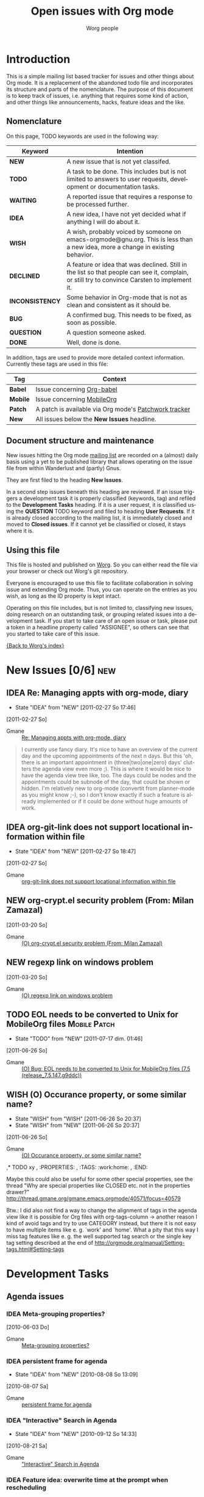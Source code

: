 # -*- org-agenda-tags-column: -80; sentence-end-double-space: t; -*-
#+OPTIONS:    H:3 num:nil toc:nil \n:nil @:t ::t |:t ^:{} -:t f:t *:t TeX:t LaTeX:t skip:nil d:(HIDE) tags:not-in-toc
#+STARTUP:    align fold nodlcheck hidestars oddeven lognotestate
#+TODO:       NEW(n) TODO(t!) WAITING(W!) IDEA(i!) WISH(w!) INCONSISTENCY(y!) BUG(b!) QUESTION(q!) | DONE(d!) DECLINED(c!) CLOSED(C!)
#+TAGS:       Babel(b) Mobile(m) Patch(p) new(n) noexport(x)
#+TITLE:      Open issues with Org mode
#+AUTHOR:     Worg people
#+EMAIL:      mdl AT imapmail DOT org
#+LANGUAGE:   en
#+PRIORITIES: A C B
#+CATEGORY:   worg
#+ARCHIVE:    ::* Closed issues
#+DRAWERS:    PROPERTIES LOGBOOK

# This file is the default header for new Org files in Worg.  Feel free
# to tailor it to your needs.

* Introduction

This is a simple mailing list based tracker for issues and other
things about Org mode.  It is a replacement of the abandoned todo file
and incorporates its structure and parts of the nomenclature.  The
purpose of this document is to keep track of issues, i.e. anything
that requires some kind of action, and other things like
announcements, hacks, feature ideas and the like.

** Nomenclature

On this page, TODO keywords are used in the following way:

   |-----------------+----------------------------------------------------------------------------------|
   | *Keyword*       | Intention                                                                        |
   |-----------------+----------------------------------------------------------------------------------|
   | *NEW*           | A new issue that is not yet classifed.                                           |
   | *TODO*          | A task to be done.  This includes but is not limited to answers to user requests, development or documentation tasks. |
   | *WAITING*       | A reported issue that requires a response to be processed further.               |
   | *IDEA*          | A new idea, I have not yet decided what if anything I will do about it.          |
   | *WISH*          | A wish, probably voiced by someone on  emacs-orgmode@gnu.org.  This is less than a new idea, more a change in existing behavior. |
   | *DECLINED*      | A feature or idea that was declined. Still in the list so that people can see it, complain, or still try to convince Carsten to implement it. |
   | *INCONSISTENCY* | Some behavior in Org-mode that is not as clean and consistent as it should be.   |
   | *BUG*           | A confirmed bug.  This needs to be fixed, as soon as possible.                   |
   | *QUESTION*      | A question someone asked.                                                        |
   | *DONE*          | Well, done is done.                                                              |
   |                 | <80>                                                                             |
   |-----------------+----------------------------------------------------------------------------------|

In addition, tags are used to provide more detailed context
information.  Currently these tags are used in this file:

   |----------+----------------------------------------------------------------------------------|
   | *Tag*    | Context                                                                          |
   |----------+----------------------------------------------------------------------------------|
   | *Babel*  | Issue concerning [[http://orgmode.org/worg/org-contrib/babel/index.php][Org-babel]]                                                       |
   | *Mobile* | Issue concerning [[http://mobileorg.ncogni.to/][MobileOrg]]                                                       |
   | *Patch*  | A patch is available via Org mode's [[http://patchwork.newartisans.com/project/org-mode/list/][Patchwork tracker]]                            |
   | *New*    | All issues below the *New Issues* headline.                                      |
   |          | <80>                                                                             |
   |----------+----------------------------------------------------------------------------------|

** Document structure and maintenance

New issues hitting the Org mode [[http://lists.gnu.org/mailman/listinfo/emacs-orgmode][mailing list]] are recorded on a
(almost) daily basis using a yet to be published library that allows
operating on the issue file from within Wanderlust and (partly) Gnus.

They are first filed to the heading *New Issues*.

In a second step issues beneath this heading are reviewed.  If an
issue triggers a development task it is properly classified (keywords,
tag) and refiled to the *Development Tasks* heading.  If it is a user
request, it is classified using the *QUESTION* TODO keyword and filed
to heading *User Requests*.  If it is already closed according to the
mailing list, it is immediately closed and moved to *Closed issues*.
If it cannot yet be classified or closed, it stays where it is.

** Using this file

This file is hosted and published on [[http://orgmode.org/worg/][Worg]].  So you can either read the
file via your browser or check out Worg's git repository.

Everyone is encouraged to use this file to facilitate collaboration in
solving issue and extending Org mode.  Thus, you can operate on the
entries as you wish, as long as the ID property is kept intact.

Operating on this file includes, but is not limited to, classifying
new issues, doing research on an outstanding task, or grouping related
issues into a development task.  If you start to take care of an open
issue or task, please put a token in a headline property called
"ASSIGNEE", so others can see that you started to take care of this
issue.

[[file:index.org][{Back to Worg's index}]]

* New Issues [0/6]                                                           :new:

** IDEA Re: Managing appts with org-mode, diary
:LOGBOOK:
- State "IDEA"       from "NEW"        [2011-02-27 So 17:46]
:END:
  [2011-02-27 So]
:PROPERTIES:
:ID: mid:b6if18xddc%2Eln2%40news%2Ec0t0d0s0%2Ede
:END:

    - Gmane :: [[http://mid.gmane.org/b6if18xddc%2Eln2%40news%2Ec0t0d0s0%2Ede][Re: Managing appts with org-mode, diary]]

#+begin_quote
I currently use fancy diary. It's nice to have an overview of the
current day and the upcoming appointments of the next n days. But this
'oh, there is an important appointment in {three|two|one|zero} days'
clutters the agenda view even more ;). This is where it would be nice to
have the agenda view tree like, too. The days could be nodes and the
appointments could be subnode of the day, that could be shown or
hidden. I'm relatively new to org-mode (convertit from planner-mode as
you might know ;-), so I don't know exactly if such a feature is already
implemented or if it could be done without huge amounts of work.
#+end_quote

** IDEA org-git-link does not support locational information within file
:LOGBOOK:
- State "IDEA"       from "NEW"        [2011-02-27 So 18:47]
:END:
  [2011-02-27 So]
:PROPERTIES:
:ID: mid:877hdh2m7a%2Efsf%40univie%2Eac%2Eat
:END:

    - Gmane :: [[http://mid.gmane.org/877hdh2m7a%2Efsf%40univie%2Eac%2Eat][org-git-link does not support locational information within file]]

** NEW org-crypt.el security problem (From: Milan Zamazal)
  [2011-03-20 So]
:PROPERTIES:
:ID: mid:m27hce7wn3%2Efsf%40pmade%2Ecom
:END:

    - Gmane :: [[http://mid.gmane.org/m27hce7wn3%2Efsf%40pmade%2Ecom][(O) org-crypt.el security problem (From: Milan Zamazal)]]

** NEW regexp link on windows problem
  [2011-03-20 So]
:PROPERTIES:
:ID: mid:dc1f6674edc6f4d1cc905a2a8a35a506%2Eqmail%40home%2Epl
:END:

    - Gmane :: [[http://mid.gmane.org/dc1f6674edc6f4d1cc905a2a8a35a506%2Eqmail%40home%2Epl][(O) regexp link on windows problem]]
** TODO EOL needs to be converted to Unix for MobileOrg files       :Mobile:Patch:
   :LOGBOOK:
   - State "TODO"       from "NEW"        [2011-07-17 dim. 01:46]
   :END:
  [2011-06-26 So]
:PROPERTIES:
:ID: mid:yucoc4ib1g4%2Efsf%40lcms%2Eorg
:END:

    - Gmane :: [[http://mid.gmane.org/yucoc4ib1g4%2Efsf%40lcms%2Eorg][(O) Bug: EOL needs to be converted to Unix for MobileOrg files (7.5 (release_7.5.147.g9ddc))]]

** WISH (O) Occurance property, or some similar name?
:LOGBOOK:
- State "WISH"       from "WISH"       [2011-06-26 So 20:37]
- State "WISH"       from "NEW"        [2011-06-26 So 20:37]
:END:
  [2011-06-26 So]
:PROPERTIES:
:ID: mid:87d3ksqujv%2Efsf%40dustycloud%2Eorg
:END:

    - Gmane :: [[http://mid.gmane.org/87d3ksqujv%2Efsf%40dustycloud%2Eorg][(O) Occurance property, or some similar name?]]

,* TODO xy
,  :PROPERTIES:
,  :TAGS:     :work:home:
,  :END:

Maybe this could also be useful for some other special properties, see
the thread
"Why are special properties like CLOSED etc. not in the properties drawer?"
http://thread.gmane.org/gmane.emacs.orgmode/40571/focus=40579

Btw.: I did also not find a way to change the alignment of tags in the
agenda view like it is possible for Org files with org-tags-column ->
another reason I kind of avoid tags and try to use CATEGORY instead,
but there it is not easy to have multiple items like e. g. `work' and
`home'. What a pity that this way I miss tag features like e. g. the
well supported tag search or the single key tag setting described at
the end of
http://orgmode.org/manual/Setting-tags.html#Setting-tags
#+end_quote

* Development Tasks
** Agenda issues
*** IDEA Meta-grouping properties?
  [2010-06-03 Do]
  :PROPERTIES:
  :ID: mid:87mxvdzsa3%2Efsf%40gmx%2Ech
  :END:

    - Gmane :: [[http://mid.gmane.org/87mxvdzsa3%2Efsf%40gmx%2Ech][Meta-grouping properties?]]
*** IDEA persistent frame for agenda
:LOGBOOK:
- State "IDEA"       from "NEW"        [2010-08-08 So 13:09]
:END:
  [2010-08-07 Sa]
:PROPERTIES:
:ID: mid:AANLkTi%3D4T6dPxwg0EXdwQNy70og%3DaVoxRaFfNOdYKNgb%40mail%2Egmail%2Ecom
:END:

    - Gmane :: [[http://mid.gmane.org/AANLkTi%3D4T6dPxwg0EXdwQNy70og%3DaVoxRaFfNOdYKNgb%40mail%2Egmail%2Ecom][persistent frame for agenda]]

*** IDEA "Interactive" Search in Agenda
:LOGBOOK:
- State "IDEA"       from "NEW"        [2010-09-12 So 14:33]
:END:
  [2010-08-21 Sa]
:PROPERTIES:
:ID: mid:0veidthuhk%2Efsf%40gmail%2Ecom
:END:

    - Gmane :: [[http://mid.gmane.org/0veidthuhk%2Efsf%40gmail%2Ecom]["Interactive" Search in Agenda]]

*** IDEA Feature idea: overwrite time at the prompt when rescheduling
:LOGBOOK:
- State "IDEA"       from "NEW"        [2010-10-26 Di 21:22]
:END:
  [2010-10-15 Fr]
:PROPERTIES:
:ID: mid:loom%2E20101008T125722%2D255%40post%2Egmane%2Eorg
:END:

    - Gmane :: [[http://mid.gmane.org/loom%2E20101008T125722%2D255%40post%2Egmane%2Eorg][Feature idea: overwrite time at the prompt when rescheduling]]

*** IDEA (REQUEST) Calendar-view (was: Extended-period events in agenda views)
:LOGBOOK:
- State "IDEA"       from "NEW"        [2010-11-14 So 20:18]
:END:
  [2010-11-14 So]
:PROPERTIES:
:ID: mid:AANLkTimaEBLn%5FSDs0zyTf00hmemLw%5FskQc0h9s2fh1fP%40mail%2Egmail%2Ecom
:END:

    - Gmane :: [[http://mid.gmane.org/AANLkTimaEBLn%5FSDs0zyTf00hmemLw%5FskQc0h9s2fh1fP%40mail%2Egmail%2Ecom][(REQUEST) Calendar-view (was: Extended-period events in agenda views)]]

#+begin_quote
> I have been a happy org-mode user for a while, using more and more of
> org-mode for more and more things. By now I have completely replaced my use
> of iCal (on the Mac) by the org-mode agenda, with no regrets. However, there
> is one feature that I am still trying to get into my agenda view, but I
> didn't find a way to do it yet.
>
> There are a couple of long-lasting "events" that I would like to show in my
> agenda view. A typical example would be school vacation periods, but there
> are others: absences of a colleague, availability of some instrument, etc,
> Their common feature is that they can last very long (several weeks) and
> that they don't really occupy my agenda. I just want to know when planning
> something if a given day is in period X or not. So I'd like to see at a
> glance (using a specific font, color, one-letter prefix etc.) if a day falls
> into a certain predefined period. Simply adding a corresponding event to my
> agenda leads to visual clutter: it gets marked on every single day of the
> period.
>
> Is there any way to get what I am looking for?

+1 for this feature. Also, I think our desire for such a feature could
be met with a calendar-view, perhaps re-using some org-table or
org-columns source?

I'm envisioning I would very much like something akin to an ASCII
4-day calendar view (like the default Google Calendar view).

Even if we could line up four days' agenda views horizontally (with an
appointment-style timeline), I would find this useful.
#+end_quote

*** WISH Worldcup + time zone question
  [2010-06-09 Mi]
  :PROPERTIES:
  :ID: mid:87ocfmpqtd%2Ewl%25djcb%40djcbsoftware%2Enl
  :END:

    - Gmane :: [[http://mid.gmane.org/87ocfmpqtd%2Ewl%25djcb%40djcbsoftware%2Enl][Worldcup + time zone question]]
*** WISH (new feature suggestion?) indicate 'repeater' nature in Agenda
  [2010-07-02 Fr]
  :PROPERTIES:
  :ID: mid:8738FB76%2D3F91%2D4898%2D8251%2D13DB990540D0%40gmail%2Ecom
  :END:

    - Gmane :: [[http://mid.gmane.org/8738FB76%2D3F91%2D4898%2D8251%2D13DB990540D0%40gmail%2Ecom][(new feature suggestion?) indicate 'repeater' nature in Agenda]]

#+BEGIN_QUOTE
Is there a way to quickly/visually differentiate between repeating/single-occurence tasks?

If not, something like say, adding an asterisk somewhere in the entry would be great.

1. Scheduled* - starred schedule/deadline string
2. TODO * - starred 'todo' string
3. fifa2010* - starred 'category' string
#+END_QUOTE
*** WISH (PATCH) Proposed command: org-agenda-clock-goto                                     :Patch:
:LOGBOOK:
- State "WISH"       from "NEW"        [2010-08-02 Mo 18:21]
:END:
  [2010-08-02 Mo]
:PROPERTIES:
:ID: mid:87pqy29344%2Efsf%40gnu%2Eorg
:END:

    - Gmane :: [[http://mid.gmane.org/87pqy29344%2Efsf%40gnu%2Eorg][(PATCH) Proposed command: org-agenda-clock-goto]]
*** WISH Re: (Orgmode) custom sorting of agenda items%!
:LOGBOOK:
- State "WISH"       from "NEW"        [2010-08-07 Sa 14:25]
:END:
  [2010-08-07 Sa]
:PROPERTIES:
:ID: mid:AANLkTikzKETz64mL1csFdwOL4AA9iJiJn99gmUPsSrpV%40mail%2Egmail%2Ecom
:END:

    - Gmane :: [[http://mid.gmane.org/AANLkTikzKETz64mL1csFdwOL4AA9iJiJn99gmUPsSrpV%40mail%2Egmail%2Ecom][Re: (Orgmode) custom sorting of agenda items]]

#+BEGIN_QUOTE
When giving a user-defined function for org-agenda-cmp-user-defined,
the function gets two agenda entries.   Is there a way from an agenda entry
to get to the original org entry?

Best would be if, besides a user-defined sort function, you could also provide
a function that takes the org entry and the agenda item (i.e. is run with point
on the org entry and is passed the agenda item), and can then store anything
it wants about the org entry as text properties on the agenda item.
The companion user-defined sorting function could then use these stored
text properties for ordering the agenda items.   Could you add such a hook?
#+END_QUOTE

*** WISH Feature Request: Timestamp with repeater interval in Date range
:LOGBOOK:
- State "WISH"       from "NEW"        [2010-10-27 Mi 21:47]
:END:
  [2010-10-15 Fr]
:PROPERTIES:
:ID: mid:loom%2E20101004T195300%2D181%40post%2Egmane%2Eorg
:END:

    - Gmane :: [[http://mid.gmane.org/loom%2E20101004T195300%2D181%40post%2Egmane%2Eorg][Feature Request: Timestamp with repeater interval in Date range]]

*** WISH a little wish for org-agenda-deadline-leader
:LOGBOOK:
- State "WISH"       from "NEW"        [2010-11-28 So 19:43]
:END:
  [2010-09-12 So]
:PROPERTIES:
:ID: mid:riehbi0o5g3%2Efsf%40alder%2Eacc%2Ebessy%2Ede
:END:

    - Gmane :: [[http://mid.gmane.org/riehbi0o5g3%2Efsf%40alder%2Eacc%2Ebessy%2Ede][a little wish for org-agenda-deadline-leader]]

*** WISH (PATCH) Removed unecessary invocations of org-agenda-show.                                            :Patch:
:LOGBOOK:
- State "WISH"       from "NEW"        [2010-11-28 So 20:00]
:END:
  [2010-09-15 Mi]
:PROPERTIES:
:ID: mid:87zkvly3m3%2Efsf%40archdesk%2Elocaldomain
:END:

    - Gmane :: [[http://mid.gmane.org/87zkvly3m3%2Efsf%40archdesk%2Elocaldomain][(PATCH) Removed unecessary invocations of org-agenda-show.]]

*** WISH Modify time entry from agenda?
:LOGBOOK:
- State "WISH"       from "NEW"        [2010-09-15 Mi 11:38]
:END:
  [2010-09-15 Mi]
:PROPERTIES:
:ID: mid:AANLkTin5vAhNqtjZ%2BSkqDT%3DbJb766gOkPPMPQzWehLcR%40mail%2Egmail%2Ecom
:END:

    - Gmane :: [[http://mid.gmane.org/AANLkTin5vAhNqtjZ%2BSkqDT%3DbJb766gOkPPMPQzWehLcR%40mail%2Egmail%2Ecom][Modify time entry from agenda?]]

*** INCONSISTENCY Relative file names in list org-agenda-files
:LOGBOOK:
- State "INCONSISTENCY" from "WISH"       [2010-08-08 So 12:58]
- State "WISH"       from "QUESTION"   [2010-08-08 So 12:57]
- State "QUESTION"   from "NEW"        [2010-08-02 Mo 18:22]
:END:
  [2010-08-02 Mo]
:PROPERTIES:
:ID: mid:AANLkTimDW%5FHxn1pknFy7jJA3c%5F4%2Bft5zZxbpm%2Df%3Dyfhh%40mail%2Egmail%2Ecom
:END:

    - Gmane :: [[http://mid.gmane.org/AANLkTimDW%5FHxn1pknFy7jJA3c%5F4%2Bft5zZxbpm%2Df%3Dyfhh%40mail%2Egmail%2Ecom][question about org-agenda-files]]

*** INCONSISTENCY Bug: Odd Ido interaction (7.01trans)
:LOGBOOK:
- State "INCONSISTENCY" from "NEW"        [2010-09-12 So 12:11]
:END:
  [2010-09-05 So]
:PROPERTIES:
:ID: mid:m28w3h74cb%2Ewl%25dave%40boostpro%2Ecom
:END:

    - Gmane :: [[http://mid.gmane.org/m28w3h74cb%2Ewl%25dave%40boostpro%2Ecom][Bug: Odd Ido interaction (7.01trans)]]

*** INCONSISTENCY omitting done TODOs from custom agenda
:LOGBOOK:
- State "INCONSISTENCY" from "NEW"        [2010-09-15 Mi 11:19]
:END:
  [2010-09-15 Mi]
:PROPERTIES:
:ID: mid:877hiqj7h3%2Efsf%40ericabrahamsen%2Enet
:END:

    - Gmane :: [[http://mid.gmane.org/877hiqj7h3%2Efsf%40ericabrahamsen%2Enet][omitting done TODOs from custom agenda]]

#+BEGIN_QUOTE
> The problem occurs in both my "Agenda plus contacts" and "Get It
> Louder", so maybe it's something with my custom todos?
>
> (org-todo-keywords (quote ((sequence "TODO(t)" "WAITING(w@)" "|"
> "DONE(d)" "CANCELLED(c@)") (sequence "CONTACT(n)" "REPLY(r)" "|"
> "CONTACTED(e@)"))))

Looks like the problem here was that CONTACT is a substring of
CONTACTED—whatever function decides if a todo keyword is pending or
completed apparently just reads the string until it finds the first
match (?). I changed it to SENT and everything worked fine. Dunno if
that's worth considering a bug, but it's certainly surprising behavior.
#+END_QUOTE

*** INCONSISTENCY Agenda with CLOCK items over more than one day
:LOGBOOK:
- State "INCONSISTENCY" from "NEW"        [2010-12-12 So 19:51]
:END:
  [2010-12-12 So]
:PROPERTIES:
:ID: mid:8039qpkd70%2Efsf%40missioncriticalit%2Ecom
:END:

    - Gmane :: [[http://mid.gmane.org/8039qpkd70%2Efsf%40missioncriticalit%2Ecom][Agenda with CLOCK items over more than one day]]
*** BUG Strange bug, request for more info
  [2010-05-26 Mi]
  :PROPERTIES:
  :ID: mid:87iq6bjsas%2Efsf%40gollum%2Eintra%2Enorang%2Eca
  :END:

    - Gmane :: [[http://mid.gmane.org/87iq6bjsas.fsf%40gollum.intra.norang.ca][Re: Strange bug, request for more info]]

#+BEGIN_QUOTE
The bug happens when being in the agenda and trying to goto or show
the origin location of an agenda entry by pressing SPC or RET.
John reports that sometimes (for him several times a day),
the other window shows a completely different location.
The most weird part of it is that going back to the agenda buffer
and then trying the exact same command again, everything works
fine!  This is driving me crazy, and I'd love to find and fix
this problem.
#+END_QUOTE
*** BUG Rescheduling an item works properly only if SCHEDULED is after the heading
  [2010-06-13 So]
  :PROPERTIES:
  :ID: mid:loom%2E20100611T075155%2D670%40post%2Egmane%2Eorg
  :END:

    - Gmane :: [[http://mid.gmane.org/loom%2E20100611T075155%2D670%40post%2Egmane%2Eorg][Rescheduling an item works properly only if SCHEDULED is after the heading]]
*** BUG PATCH:  Fix for agenda problems                                                      :Patch:
:LOGBOOK:
- State "BUG"        from "NEW"        [2010-08-15 So 16:30]
:END:
  [2010-07-31 Sa]
:PROPERTIES:
:ID: mid:4C520CF2%2E6060802%40sift%2Einfo
:END:

    - Gmane :: [[http://mid.gmane.org/4C520CF2%2E6060802%40sift%2Einfo][PATCH:  Fix for agenda problems]]

**** More problems with Mobile Org agenda writing                                           :Mobile:
  [2010-07-31 Sa]
:PROPERTIES:
:ID: mid:4C518DA3%2E4000908%40sift%2Einfo
:END:

    - Gmane :: [[http://mid.gmane.org/4C518DA3%2E4000908%40sift%2Einfo][More problems with Mobile Org agenda writing]]

**** Mobile-org crash --- same error?                                                       :Mobile:
  [2010-07-29 Do]
:PROPERTIES:
:ID: mid:loom%2E20100728T182542%2D959%40post%2Egmane%2Eorg
:END:

    - Gmane :: [[http://mid.gmane.org/loom%2E20100728T182542%2D959%40post%2Egmane%2Eorg][Mobile-org crash --- same error?]]

*** BUG Lisp error: (wrong-type-argument stringp nil)
:LOGBOOK:
- State "BUG"        from "NEW"        [2010-10-26 Di 21:03]
:END:
  [2010-10-17 So]
:PROPERTIES:
:ID: mid:80iq16rvi0%2Efsf%40mundaneum%2Ecom
:END:

    - Gmane :: [[http://mid.gmane.org/80iq16rvi0%2Efsf%40mundaneum%2Ecom][Lisp error: (wrong-type-argument stringp nil)]]

*** WISH org-agenda-follow-narrowed ?
:LOGBOOK:
- State "WISH"       from "NEW"        [2010-12-19 So 17:34]
:END:
  [2010-12-19 So]
:PROPERTIES:
:ID: mid:m27hfjo2ul%2Efsf%40boostpro%2Ecom
:END:

    - Gmane :: [[http://mid.gmane.org/m27hfjo2ul%2Efsf%40boostpro%2Ecom][org-agenda-follow-narrowed ?]]

#+begin_quote
When I'm in the agenda, if I hit SPC, I get a nice narrowed view of the
current item.  When I toggle org-agenda-follow-mode, I get org to show
me the current item without hitting SPC---but it's not narrowed.  It
also has the property drawer collapsed.  What I'd like is to have org
follow me with exactly the result of hitting SPC.  Possible?
#+end_quote

*** WISH re-marking agenda entries
:LOGBOOK:
- State "WISH"       from "NEW"        [2011-01-02 So 17:03]
:END:
  [2011-01-02 So]
:PROPERTIES:
:ID: mid:m2d3p0ahsn%2Efsf%40girard%2Einformatik%2Euni%2Dkl%2Ede
:END:

    - Gmane :: [[http://mid.gmane.org/m2d3p0ahsn%2Efsf%40girard%2Einformatik%2Euni%2Dkl%2Ede][re-marking agenda entries]]

*** INCONSISTENCY Please test this custom agenda command
:LOGBOOK:
- State "INCONSISTENCY" from "NEW"        [2011-01-02 So 17:16]
:END:
  [2011-01-02 So]
:PROPERTIES:
:ID: mid:87sjxwazb6%2Efsf%40mean%2Ealbasani%2Enet
:END:

    - Gmane :: [[http://mid.gmane.org/87sjxwazb6%2Efsf%40mean%2Ealbasani%2Enet][Please test this custom agenda command]]

*** INCONSISTENCY Habits and org-log-done configuration
:LOGBOOK:
- State "INCONSISTENCY" from "NEW"        [2011-01-16 So 10:46]
:END:
  [2011-01-16 So]
:PROPERTIES:
:ID: mid:87ipy483oi%2Efsf%40fastmail%2Efm
:END:

    - Gmane :: [[http://mid.gmane.org/87ipy483oi%2Efsf%40fastmail%2Efm][Re: Understanding habits - org-log-done]]

#+begin_quote
> I can confirm this.  I personally only log state changes to DONE but
> setting a LOGGING property value of lognotedone prompts for a note and
> fails to show the history for the habit in the graph.
>
> This is probably a bug.

Yes. The regexp that searches for completed tasks in org-habit is
hard-coded to look for a 'State "DONE"' string. When org-log-done is set
to note, however, the log entries begin with 'CLOSING NOTE'. (A related
problem here is that it assumes DONE is the only relevant todo keyword.)

One workaround is to add the property LOGGING and set its value to
lognoterepeat. This produces notes with timestamps in the following
format (compatible with org-habit):

  - State "DONE"       from "TODO"       [2011-01-01 Sat 21:11] \\
    5 miles.

Another workaround is to make the setting associated with 'done in
org-log-note-headings to the same as 'state. One quick way to do that is
by evaluating the following expression:

(setcdr (assoc 'done org-log-note-headings) (assoc 'state org-log-note-headings))

As an aside, it seems to me that the "CLOSING NOTE" format that results
when org-log-done is set to 'note is inconsistent with other logging
behavior. For instance, when a "@" is added in org-todo-keywords, the
note is entered with the state change string.
#+end_quote

*** INCONSISTENCY Bug: Schedule in agenda gives wrong overdue days (7.4)
:LOGBOOK:
- State "INCONSISTENCY" from "NEW"        [2011-01-16 So 11:44]
:END:
  [2011-01-16 So]
:PROPERTIES:
:ID: mid:AANLkTikDCe7rsPdVWL72YrthWgrQgKdLe%2Dvg%2B%5FCZ62th%40mail%2Egmail%2Ecom
:END:

    - Gmane :: [[http://mid.gmane.org/AANLkTikDCe7rsPdVWL72YrthWgrQgKdLe%2Dvg%2B%5FCZ62th%40mail%2Egmail%2Ecom][Bug: Schedule in agenda gives wrong overdue days (7.4)]]

*** BUG org-write-agenda failure
:LOGBOOK:
- State "BUG"        from "NEW"        [2011-01-23 So 14:15]
:END:
  [2011-01-16 So]
:PROPERTIES:
:ID: mid:AANLkTi%3Dx%2DCmPeByLynS1sT%2BK0A6hrbJiRo5nTEmwLGs8%40mail%2Egmail%2Ecom
:END:

    - Gmane :: [[http://mid.gmane.org/AANLkTi%3Dx%2DCmPeByLynS1sT%2BK0A6hrbJiRo5nTEmwLGs8%40mail%2Egmail%2Ecom][org-write-agenda failure]]

*** WISH Feature request: another Org file for anniversary entries                                                                                                                                                               :Patch:
:LOGBOOK:
- State "WISH"       from "NEW"        [2011-01-23 So 14:56]
:END:
  [2011-01-23 So]
:PROPERTIES:
:ID: mid:AANLkTinomfkWwwDJ%5FW3475s1S1fpeCnhqegqOHA2n9A%5F%40mail%2Egmail%2Ecom
:END:

    - Gmane :: [[http://mid.gmane.org/AANLkTinomfkWwwDJ%5FW3475s1S1fpeCnhqegqOHA2n9A%5F%40mail%2Egmail%2Ecom][Feature request: another Org file for anniversary entries]]

*** INCONSISTENCY Minor gotcha with org-agenda-files
:LOGBOOK:
- State "INCONSISTENCY" from "NEW"        [2011-01-30 So 15:53]
:END:
  [2011-01-30 So]
:PROPERTIES:
:ID: mid:m21v44yk5j%2Efsf%40verilab%2Ecom
:END:

    - Gmane :: [[http://mid.gmane.org/m21v44yk5j%2Efsf%40verilab%2Ecom][Minor gotcha with org-agenda-files]]

C-c [ and C-c ] adds and removes files from `org-agenda-files' using
Emacs' customization interface. The customization is saved w/o notice
or prompt.  Using these commands defeats setting `org-agenda-files' to
one or more directories because Org will save the expanded list of
directory files.

*** BUG Re: (O) org-agenda-log-mode doesn't list past scheduled items if org-agenda-skip-scheduled-if-done is t
   :LOGBOOK:
   - State "BUG"        from "NEW"        [2011-07-17 dim. 01:27]
   :END:
  [2011-06-13 Mo]
:PROPERTIES:
:ID: mid:87ei4hksiu%2Efsf%40fastmail%2Efm
:END:

    - Gmane :: [[http://mid.gmane.org/87ei4hksiu%2Efsf%40fastmail%2Efm][Re: (O) org-agenda-log-mode doesn't list past scheduled items if org-agenda-skip-scheduled-if-done is t]]

#+begin_quote
>>> Alright, so I did that, and I seem to have encountered an org-mode
>>> bug. Put this in .emacs
>>>
>>> (setq
>>>  org-agenda-skip-scheduled-if-done t
>>>  org-agenda-custom-commands
>>>  '(("l" "Agenda with done items"
>>>     agenda "" ((org-agenda-skip-scheduled-if-done nil)))))
>>>
>>> (define-key org-agenda-mode-map (kbd "l") (lambda () (interactive) (org-agenda nil "l")))))
>>>
>>> M-x org-agenda a -> displays only TODO items, which is fine.
>>> l -> display of DONE items also, which is also fine. 
>>> q -> quits org-agenda
>>> M-x org-agenda a -> still fine
>>> M-x org-agenda b/f -> also displays DONE items, which is a bug
>>
>> I cannot reproduce this. What version of org-mode are you using?
>>
>> - Matt
>
> Right, sorry, I was using org-agenda-list. Here are the updated
> instructions
>
> M-x org-agenda a -> displays only TODO items, which is fine.
> l -> display of DONE items also, which is also fine. 
> q -> quits org-agenda
> M-x org-agenda-list -> still fine
> b/f -> also displays DONE items

I can confirm this bug with this latter set of instructions, though I'm
puzzled why M-x org-agenda-list behaves differently than C-c a a.
#+end_quote

*** WAITING (O) Bug: Backtrace (7.5 (release_7.5.135.g7021f.dirty))
:LOGBOOK:
- State "WAITING"    from "NEW"        [2011-06-26 So 20:33]
:END:
  [2011-06-26 So]
:PROPERTIES:
:ID: mid:m2bp0cznz6%2Efsf%40pluto%2Eluannocracy%2Ecom
:END:

    - Gmane :: [[http://mid.gmane.org/m2bp0cznz6%2Efsf%40pluto%2Eluannocracy%2Ecom][(O) Bug: Backtrace (7.5 (release_7.5.135.g7021f.dirty))]]

*** TODO (O) Bug: Some bulk operations are slow (7.5 (release_7.5.135.g7021f))
   :LOGBOOK:
   - State "TODO"       from "NEW"        [2011-07-17 dim. 01:51]
   :END:
  [2011-06-26 So]
:PROPERTIES:
:ID: mid:m2fwprzaw7%2Efsf%40pluto%2Eluannocracy%2Ecom
:END:

    - Gmane :: [[http://mid.gmane.org/m2fwprzaw7%2Efsf%40pluto%2Eluannocracy%2Ecom][(O) Bug: Some bulk operations are slow (7.5 (release_7.5.135.g7021f))]]

*** WISH (O) org-agenda-todo-ignore-scheduled should have an option to ignore items with time in the future
:LOGBOOK:
- State "WISH"       from "NEW"        [2011-06-26 So 20:31]
:END:
  [2011-06-26 So]
:PROPERTIES:
:ID: mid:loom%2E20110410T144513%2D468%40post%2Egmane%2Eorg
:END:

    - Gmane :: [[http://mid.gmane.org/loom%2E20110410T144513%2D468%40post%2Egmane%2Eorg][(O) org-agenda-todo-ignore-scheduled should have an option to ignore items with time in the future]]

*** WISH Re: (O) Hide / expand tags
:LOGBOOK:
- State "WISH"       from "NEW"        [2011-06-26 So 20:35]
:END:
  [2011-06-26 So]
:PROPERTIES:
:ID: mid:BANLkTikWpADZFgwwjES79%3DKCOzpmROwgaw%40mail%2Egmail%2Ecom
:END:

    - Gmane :: [[http://mid.gmane.org/BANLkTikWpADZFgwwjES79%3DKCOzpmROwgaw%40mail%2Egmail%2Ecom][Re: (O) Hide / expand tags]]

#+begin_quote
I think it'd be nice for this to have the _alternative_ to put the
tags into the properties drawer and occasionally view and edit them
with a column view:

#+SPECIAL_PROPERTIES: TAGS=drawer:PROPERTIES   <= only a suggestion
*** WAITING tags match agenda
:LOGBOOK:
- State "WAITING"    from "NEW"        [2011-03-20 So 18:24]
:END:
  [2011-03-20 So]
:PROPERTIES:
:ID: mid:jwpqpz149y%2Efsf%40news%2Eeternal%2Dseptember%2Eorg
:END:

    - Gmane :: [[http://mid.gmane.org/jwpqpz149y%2Efsf%40news%2Eeternal%2Dseptember%2Eorg][(O) tags match agenda]]

*** DECLINED Apply patch for hour/minute repeater support                  :Patch:
CLOSED: [2010-11-28 So 20:08]
:LOGBOOK:
- State "DECLINED"   from "NEW"        [2010-11-28 So 20:08]
:END:
  [2010-09-17 Fr]
:PROPERTIES:
:ID: mid:24904%2E1284483999%40iu%2Eedu
:END:

    - Gmane :: [[http://mid.gmane.org/24904%2E1284483999%40iu%2Eedu][(PATCH) Apply patch for hour/minute repeater support]]

** Appearance

*** WISH Secondary selection
:LOGBOOK:
- State "WISH"       from "NEW"        [2010-10-26 Di 20:33]
:END:
  [2010-10-18 Mo]
:PROPERTIES:
:ID: mid:80vd4z376y%2Efsf%40mundaneum%2Ecom
:END:

    - Gmane :: [[http://mid.gmane.org/80vd4z376y%2Efsf%40mundaneum%2Ecom][Secondary selection]]

*** WISH Toolbar buttons for common actions (helping emacs newbees)
:LOGBOOK:
- State "WISH"       from "NEW"        [2010-12-19 So 15:58]
:END:
  [2010-09-26 So]
:PROPERTIES:
:ID: mid:1285484508%2E7317%2E7%2Ecamel%40inf%2D8657%2Eint%2Devry%2Efr
:END:

    - Gmane :: [[http://mid.gmane.org/1285484508%2E7317%2E7%2Ecamel%40inf%2D8657%2Eint%2Devry%2Efr][Toolbar buttons for common actions (helping emacs newbees)]]

*** INCONSISTENCY Aquamacs syntax highlighting
:LOGBOOK:
- State "INCONSISTENCY" from "NEW"        [2010-12-12 So 18:58]
:END:
  [2010-12-12 So]
:PROPERTIES:
:ID: mid:AANLkTikVEzM1n1xmOvdzPH7%3Db%2D6ttgiWBuqKHbjQYd8U%40mail%2Egmail%2Ecom
:END:

    - Gmane :: [[http://mid.gmane.org/AANLkTikVEzM1n1xmOvdzPH7%3Db%2D6ttgiWBuqKHbjQYd8U%40mail%2Egmail%2Ecom][Aquamacs syntax highlighting]]

*** BUG (BABEL) Babel babel native fontification                                                               :Babel:
:LOGBOOK:
- State "BUG"        from "NEW"        [2010-11-28 So 19:37]
:END:
  [2010-11-14 So]
:PROPERTIES:
:ID: mid:81aalwq74o%2Efsf%40gmail%2Ecom
:END:

    - Gmane :: [[http://mid.gmane.org/81aalwq74o%2Efsf%40gmail%2Ecom][(BABEL) Two minor issues]]

*** BUG Column view and subtask overview interaction
:LOGBOOK:
- State "BUG"        from "NEW"        [2010-12-19 So 16:12]
:END:
  [2010-12-12 So]
:PROPERTIES:
:ID: mid:4CF8797C%2E2020605%40onenet%2Enet
:END:

    - Gmane :: [[http://mid.gmane.org/4CF8797C%2E2020605%40onenet%2Enet][Column view and subtask overview interaction]]

*** IDEA Orgmode and Unicode characters
:LOGBOOK:
- State "IDEA"       from "NEW"        [2010-12-19 So 17:00]
:END:
  [2010-12-19 So]
:PROPERTIES:
:ID: mid:AANLkTikszEop%3DJ3aiTsOu%2BXTD%2BDEo3LxOukb0jt61txh%40mail%2Egmail%2Ecom
:END:

    - Gmane :: [[http://mid.gmane.org/AANLkTikszEop%3DJ3aiTsOu%2BXTD%2BDEo3LxOukb0jt61txh%40mail%2Egmail%2Ecom][Orgmode and Unicode characters]]

*** BUG (BUG) Table field clipping doesn't handle double-width characters properly
:LOGBOOK:
- State "BUG"        from "INCONSISTENCY" [2011-01-09 So 11:34]
- State "INCONSISTENCY" from "NEW"        [2011-01-09 So 11:34]
:END:
  [2011-01-02 So]
:PROPERTIES:
:ID: mid:87pqt04qg1%2Efsf%40gmail%2Ecom
:END:

    - Gmane :: [[http://mid.gmane.org/87pqt04qg1%2Efsf%40gmail%2Ecom][(BUG) Table field clipping doesn't handle double-width characters properly]]

#+begin_quote
If you add a width declaration ("<N>") to the column containing Korean,
when realigning the table you'll get an "args out of range" error inside
the text-properties-related code in `org-table-align' (provided the
width declaration actually does cause the text to be clipped).
#+end_quote

*** INCONSISTENCY (PATCH) Markup on same line as text                                                                                                                                                                            :Patch:
:LOGBOOK:
- State "INCONSISTENCY" from "NEW"        [2011-01-16 So 11:48]
:END:
  [2011-01-16 So]
:PROPERTIES:
:ID: mid:4D263E3B%2E5030407%40gmail%2Ecom
:END:

    - Gmane :: [[http://mid.gmane.org/4D263E3B%2E5030407%40gmail%2Ecom][(PATCH) Markup on same line as text]]

*** INCONSISTENCY Bug: Linum-mode + org-indent-mode gives strange graphical refresh bugs (7.4 (release_7.4.41.g96c70))
:LOGBOOK:
- State "INCONSISTENCY" from "NEW"        [2011-01-23 So 14:51]
:END:
  [2011-01-23 So]
:PROPERTIES:
:ID: mid:4D2E981C%2E2050607%40gmail%2Ecom
:END:

    - Gmane :: [[http://mid.gmane.org/4D2E981C%2E2050607%40gmail%2Ecom][Bug: Linum-mode + org-indent-mode gives strange graphical refresh bugs (7.4 (release_7.4.41.g96c70))]]

#+begin_quote cite=[[http://thread.gmane.org/gmane.emacs.orgmode/36063][Re: Bug: Linum-mode + org-indent-mode gives strange graphical refresh bugs (7.4 (release_7.4.41.g96c70)]]
Org-mode used line-profix properties to add indentation, and
linum mode uses before-string properties of overlays to add
line numbers.  Both these features add text at display time,
but apparently not in an entirely predictable way.  I have no
idea it it is possible to make both work without any gliches.
If anything, this would be a bug report to Emacs, I think.

The "other issue" is an artefact of Org using an idle time
to update indentation properties.  Here my suggestion
would be to ignore the issue and live with it.
#+end_quote

*** WISH Tab/S-Tab cycling behavior: how to include #+begin_src and #+results blocks
:LOGBOOK:
- State "WISH"       from "NEW"        [2011-01-23 So 14:55]
:END:
  [2011-01-23 So]
:PROPERTIES:
:ID: mid:AANLkTi%3Dh%2BeQ8v2sOgVZ9EK0sd%5FELrgAvTioXjsnchoEv%40mail%2Egmail%2Ecom
:END:

    - Gmane :: [[http://mid.gmane.org/AANLkTi%3Dh%2BeQ8v2sOgVZ9EK0sd%5FELrgAvTioXjsnchoEv%40mail%2Egmail%2Ecom][Tab/S-Tab cycling behavior: how to include #+begin_src and #+results blocks]]

*** INCONSISTENCY Bug: startup hidestars also hides the point (square at point) (6.33x)
:LOGBOOK:
- State "INCONSISTENCY" from "NEW"        [2011-02-27 So 17:54]
:END:
  [2011-02-27 So]
:PROPERTIES:
:ID: mid:86aaimyzvj%2Efsf%40yahoo%2Ede
:END:

    - Gmane :: [[http://mid.gmane.org/86aaimyzvj%2Efsf%40yahoo%2Ede][Bug: startup hidestars also hides the point (square at point) (6.33x)]]

#+begin_quote
Thanks for doublechecking. I now tested it again, and this only happens when 
used in a shell (i.e. in a KDE Konsole) where the point does not blink. 
#+end_quote
*** DECLINED Effort columnview: Show total in different column
  [2010-09-26 So]
:PROPERTIES:
:ID: mid:AANLkTin%5FDu7CE2X1rgSAhG%2D5tKtvkwfptYmXugOTwET%5F%40mail%2Egmail%2Ecom
:END:

    - Gmane :: [[http://mid.gmane.org/AANLkTin%5FDu7CE2X1rgSAhG%2D5tKtvkwfptYmXugOTwET%5F%40mail%2Egmail%2Ecom][Effort columnview: Show total in different column]]

Too big a change

*** DECLINED Hiding Section dots ("...") when only an Archive Node is present within
CLOSED: [2010-10-15 Fr 21:26]
:LOGBOOK:
- State "DECLINED"   from "DONE"       [2010-10-15 Fr 21:28]
- State "DONE"       from "DONE"       [2010-10-15 Fr 21:26]
- State "DONE"       from "NEW"        [2010-10-15 Fr 21:26]
:END:
  [2010-10-15 Fr]
:PROPERTIES:
:ID: mid:AANLkTimVn3pqQvSKQ3A%2DnCmMt%2DsOe57LN8bp%2BOys2%3DG%5F%40mail%2Egmail%2Ecom
:END:

    - Gmane :: [[http://mid.gmane.org/AANLkTimVn3pqQvSKQ3A%2DnCmMt%2DsOe57LN8bp%2BOys2%3DG%5F%40mail%2Egmail%2Ecom][Hiding Section dots ("...") when only an Archive Node is present within]]

** Babel

*** TODO (Babel) Handling of errors when using Ledger
    :LOGBOOK:
    - State "TODO"       from "WISH"       [2010-10-27 Mi 21:39]
    - State "WISH"       from "NEW"        [2010-10-27 Mi 21:39]
    :END:
    [2010-10-15 Fr]
    :PROPERTIES:
    :ID:       mid:877hhudxor%2Efsf%40mundaneum%2Ecom
    :END:

    - Gmane :: [[http://mid.gmane.org/877hhudxor%2Efsf%40mundaneum%2Ecom][(Babel) Handling of errors when using Ledger]]

*** ASSIGNED Babel - display results in an overlay?
    :LOGBOOK:
    - State "ASSIGNED"   from "IDEA"       [2010-08-31 Tue 17:25]
    - State "IDEA"       from "QUESTION"   [2010-08-08 So 14:28]
    - State "QUESTION"   from "NEW"        [2010-08-04 Mi 20:14]
    :END:
    [2010-08-04 Mi]
    :PROPERTIES:
    :ID:       mid:871vafljbr%2Efsf%40hydra%2Evioletti%2Eorg
    :END:

    - Gmane :: [[http://mid.gmane.org/871vafljbr%2Efsf%40hydra%2Evioletti%2Eorg][Babel - display results in an overlay?]]

this is now in the Babel task tracking system

*** ASSIGNED (babel) evaluating shell commands for side effect                             :Babel:
    :LOGBOOK:
    - State "ASSIGNED"   from "NEW"        [2010-08-31 Tue 17:09]
    :END:
     [2010-08-19 Do]
    :PROPERTIES:
    :ID:       mid:E1Om8Kt%2D0004SN%2D7c%40eggs%2Egnu%2Eorg
    :END:

    - Gmane :: [[http://mid.gmane.org/E1Om8Kt%2D0004SN%2D7c%40eggs%2Egnu%2Eorg][(babel) evaluating shell commands for side effect]]

This has been added as a bug to the babel development file

*** IDEA Mark and Tangle                                                                   :Babel:
    :LOGBOOK:
    - State "IDEA"       from "NEW"        [2010-09-12 So 12:20]
    :END:
    [2010-09-05 So]
    :PROPERTIES:
    :ID:       mid:81vd6l1w9b%2Efsf%40gmail%2Ecom
    :END:

    - Gmane :: [[http://mid.gmane.org/81vd6l1w9b%2Efsf%40gmail%2Ecom][Mark and Tangle]]

*** WISH (PATCH) Allow code edit buffer to inherit active region                           :Patch:
    :LOGBOOK:
    - State "WISH"       from "NEW"        [2010-09-12 So 12:18]
    :END:
    [2010-09-05 So]
    :PROPERTIES:
    :ID:       mid:871v992xzy%2Efsf%40stats%2Eox%2Eac%2Euk
    :END:

    - Gmane :: [[http://mid.gmane.org/871v992xzy%2Efsf%40stats%2Eox%2Eac%2Euk][(PATCH) Allow code edit buffer to inherit active region]]

*** WISH (BABEL) Speed keys                                                          :Babel:Patch:
    :LOGBOOK:
    - State "WISH"       from "NEW"        [2010-09-12 So 12:21]
    :END:
    [2010-09-05 So]
    :PROPERTIES:
    :ID:       mid:814oe53co3%2Efsf%40gmail%2Ecom
    :END:

    - Gmane :: [[http://mid.gmane.org/814oe53co3%2Efsf%40gmail%2Ecom][(BABEL) Speed keys]]

*** WISH Line numbers in tangled source                                                    :Babel:
    :LOGBOOK:
    - State "WISH"       from "NEW"        [2010-09-12 So 12:23]
    :END:
    [2010-09-05 So]
    :PROPERTIES:
    :ID:       mid:AANLkTinzivSKWjvGxeKpVNDQKdWd%5FZF2ZoQb3Nfft%2BhO%40mail%2Egmail%2Ecom
    :END:

    - Gmane :: [[http://mid.gmane.org/AANLkTinzivSKWjvGxeKpVNDQKdWd%5FZF2ZoQb3Nfft%2BhO%40mail%2Egmail%2Ecom][Line numbers in tangled source]]

*** WISH org-babel: feature-request: allow table-cells to be passed as strings             :Babel:
    :LOGBOOK:
    - State "WISH"       from "NEW"        [2010-10-27 Mi 21:56]
    :END:
    [2010-10-15 Fr]
    :PROPERTIES:
    :ID:       mid:i8ailu%24usa%241%40dough%2Egmane%2Eorg
    :END:

    - Gmane :: [[http://mid.gmane.org/i8ailu%24usa%241%40dough%2Egmane%2Eorg][org-babel: feature-request: allow table-cells to be passed as strings]]

*** WISH Babel & DOS
    :LOGBOOK:
- State "WISH"       from "NEW"        [2010-11-28 So 20:29]
:END:
    [2010-11-28 So]
    :PROPERTIES:
    :ID:       mid:20101115203035%2EGA580%40atasdev%2Dmg
    :END:

    - Gmane :: [[http://mid.gmane.org/20101115203035%2EGA580%40atasdev%2Dmg][Babel & DOS]]

*** WISH (BABEL) C-v C-v M-x?                                                                                                                :Babel:
    :LOGBOOK:
    - State "WISH"       from "NEW"        [2010-11-14 So 20:22]
    :END:
    [2010-11-14 So]
    :PROPERTIES:
    :ID:       mid:8162wkq6up%2Efsf%40gmail%2Ecom
    :END:

    - Gmane :: [[http://mid.gmane.org/8162wkq6up%2Efsf%40gmail%2Ecom][(BABEL) C-v C-v M-x?]]

*** WISH (Babel) Difficult to follow code execution in HTML exported file
    :LOGBOOK:
    - State "WISH"       from "NEW"        [2010-12-12 So 19:49]
    :END:
    [2010-12-12 So]
    :PROPERTIES:
    :ID:       mid:80oc9c2vv6%2Efsf%40missioncriticalit%2Ecom
    :END:

    - Gmane :: [[http://mid.gmane.org/80oc9c2vv6%2Efsf%40missioncriticalit%2Ecom][(Babel) Difficult to follow code execution in HTML exported file]]
*** INCONSISTENCY (babel) silent code block evaluation on export
    :LOGBOOK:
    - State "INCONSISTENCY" from "NEW"        [2010-09-12 So 14:08]
    :END:
    [2010-09-05 So]
    :PROPERTIES:
    :ID:       mid:4C7D4D12%2E1070002%40ccbr%2Eumn%2Eedu
    :END:

    - Gmane :: [[http://mid.gmane.org/4C7D4D12%2E1070002%40ccbr%2Eumn%2Eedu][(babel) silent code block evaluation on export]]

*** INCONSISTENCY Babel: interweaving code and results?                                    :Babel:
    :LOGBOOK:
    - State "INCONSISTENCY" from "NEW"        [2010-08-31 Tue 17:06]
    :END:
    [2010-08-18 Mi]
    :PROPERTIES:
    :ID:       mid:AANLkTi%3D0SjK9mGvf9%2BkorumRefnapS98fyS8R3%5FMpe%3DV%40mail%2Egmail%2Ecom
    :END:

    - Gmane :: [[http://mid.gmane.org/AANLkTi%3D0SjK9mGvf9%2BkorumRefnapS98fyS8R3%5FMpe%3DV%40mail%2Egmail%2Ecom][Babel: interweaving code and results?]]
               This link doesn't resolve through Gmane

*** INCONSISTENCY Bug: Initial C-c ' invocation just starts haskell-mode "normally" (7.3)                                                    :Babel:
    :LOGBOOK:
    - State "INCONSISTENCY" from "NEW"        [2010-11-28 So 20:45]
    :END:
    [2010-11-28 So]
    :PROPERTIES:
    :ID:       mid:87bp5k2k0v%2Ewl%25greenrd%40greenrd%2Eorg
    :END:

    - Gmane :: [[http://mid.gmane.org/87bp5k2k0v%2Ewl%25greenrd%40greenrd%2Eorg][Bug: Initial C-c ' invocation just starts haskell-mode "normally" (7.3)]]

#+begin_quote
OK, I now have a clearer idea of what went wrong.

1. I think it's doing find-file-at-point.

2. This only happens when point is on this line, but NOT at the start
   of the line:  #+begin_src haskell

   It's not about whether it's the first time you press C-c ', it's about
   where point is when you press it.

3. If point is anywhere on the closing line of the source block, it
   works.

4. Ironically, the end of the first line is where the point is placed if
   you do C-c C-v d at the end of the buffer! So if you do C-c C-v d and
   then C-c ', as I did, this bug will happen.
#+end_quote

*** BUG (Babel) Marker does not point anywhere (when session buffer needs to be created)   :Babel:
    :LOGBOOK:
    - State "BUG"        from "NEW"        [2010-10-26 Di 20:56]
    :END:
    [2010-10-17 So]
    :PROPERTIES:
    :ID:       mid:80r5fr79ay%2Efsf%40mundaneum%2Ecom
    :END:

    - Gmane :: [[http://mid.gmane.org/80r5fr79ay%2Efsf%40mundaneum%2Ecom][(Babel) Marker does not point anywhere (when session buffer needs to be created)]]

*** BUG (BUG) (Babel) Quotes-in-strings not being escaped in python, breaking output       :Babel:
    :LOGBOOK:
    - State "BUG"        from "NEW"        [2010-11-14 So 18:54]
    :END:
    [2010-11-14 So]
    :PROPERTIES:
    :ID:       mid:87tyjqjuwy%2Efsf%40dustycloud%2Eorg
    :END:

    - Gmane :: [[http://mid.gmane.org/87tyjqjuwy%2Efsf%40dustycloud%2Eorg][(BUG) (Babel) Quotes-in-strings not being escaped in python, breaking output]]

*** BUG (O) (babel) "Marker does not point anywhere" error?                :Babel:
   :LOGBOOK:
   - State "BUG"        from "NEW"        [2011-07-17 dim. 01:09]
   :END:
  [2011-06-06 Mo]
:PROPERTIES:
:ID: mid:4D8C8E1D%2E4060208%40gmail%2Ecom
:END:

    - Gmane :: [[http://mid.gmane.org/4D8C8E1D%2E4060208%40gmail%2Ecom][(O) (babel) "Marker does not point anywhere" error?]]

*** WAITING Org Babel and R issue with pdf latex export                    :Babel:
:LOGBOOK:
- State "WAITING"    from "NEW"        [2011-03-13 So 18:59]
:END:
  [2011-03-13 So]
:PROPERTIES:
:ID: mid:BLU0%2DSMTP190649725706236E6D0B8D7F5DE0%40phx%2Egbl
:END:

    - Gmane :: [[http://mid.gmane.org/BLU0%2DSMTP190649725706236E6D0B8D7F5DE0%40phx%2Egbl][Org Babel and R issue with pdf latex export]]

*** TODO (bug?) cannot generate table format output for octave results     :Babel:
   :LOGBOOK:
   - State "TODO"       from "NEW"        [2011-07-17 dim. 02:05]
   :END:
  [2011-01-23 So]
:PROPERTIES:
:ID: mid:8762trdelt%2Efsf%40ucl%2Eac%2Euk
:END:

    - Gmane :: [[http://mid.gmane.org/8762trdelt%2Efsf%40ucl%2Eac%2Euk][(bug?) (babel) cannot generate table format output for octave results]]

*** WISH Make tangling work in an indirect buffer                    :Babel:Patch:
:LOGBOOK:
- State "WISH"       from "NEW"        [2011-03-20 So 18:17]
:END:
  [2011-03-20 So]
:PROPERTIES:
:ID: mid:4D77B173%2E3030904%40slugfest%2Edemon%2Eco%2Euk
:END:

    - Gmane :: [[http://mid.gmane.org/4D77B173%2E3030904%40slugfest%2Edemon%2Eco%2Euk][(O) (PATCH) Make tangling work in an indirect buffer]]

** Capture and refile

*** IDEA Syntax to trigger org-capture (Re: (Orgmode) camel.el, for CamelCase links)%!
:LOGBOOK:
- State "IDEA"       from "NEW"        [2010-08-08 So 14:32]
:END:
  [2010-08-08 So]
:PROPERTIES:
:ID: mid:87eiec8602%2Efsf%5F%2D%5F%40gnu%2Eorg
:END:

    - Gmane :: [[http://mid.gmane.org/87eiec8602%2Efsf%5F%2D%5F%40gnu%2Eorg][Syntax to trigger org-capture (Re: (Orgmode) camel.el, for CamelCase links)]]

#+BEGIN_QUOTE
When you think of CamelCase and on-the-fly creating of non-existing
files/headlines, it's just another way of *capturing* stuff.

Why not defining some simple syntax to trigger the capture mechanism
from special links?

For example:

  "I write a reference to a >c:newfile which I can create later."

- The ">c:newfile" is a link.
- The ">c" is a link abbreviation.
- The ">" part is the syntax for link abbrevations to trigger a capture.
- The "c" part is the keybinding of capture template to call.
- The "newfile" would be passed on as a variable for the (nth 3) of the
  template (we could have several variables separated by "#"

This would combine the flexibility of on-the-fly file creation and of
the capture mechanism, allowing multiple templates.

What do you think?
#+END_QUOTE

*** WISH Refiling notes to current file
:LOGBOOK:
- State "WISH"       from "NEW"        [2010-08-15 So 16:18]
:END:
  [2010-08-11 Mi]
:PROPERTIES:
:ID: mid:87lj8dlf39%2Efsf%40mundaneum%2Ecom
:END:

    - Gmane :: [[http://mid.gmane.org/87lj8dlf39%2Efsf%40mundaneum%2Ecom][Refiling notes to current file]]

*** WISH Feature-request & documentation request for org-datetree
:LOGBOOK:
- State "WISH"       from "NEW"        [2010-09-05 So 16:37]
:END:
  [2010-09-05 So]
:PROPERTIES:
:ID: mid:AANLkTi%3DZEqW87yiKApZSyz7O2A2HPtnq2pg%2D9xhzB33B%40mail%2Egmail%2Ecom
:END:

    - Gmane :: [[http://mid.gmane.org/AANLkTi%3DZEqW87yiKApZSyz7O2A2HPtnq2pg%2D9xhzB33B%40mail%2Egmail%2Ecom][Feature-request & documentation request for org-datetree]]

*** INCONSISTENCY (Patch) org-capture.el
:LOGBOOK:
- State "INCONSISTENCY" from "NEW"        [2010-08-15 So 16:15]
:END:
  [2010-08-12 Do]
:PROPERTIES:
:ID: mid:AANLkTinK%3DaAdqvtxzdx1ucU%5FBShqF%2BN5mW3QeVr0KFc1%40mail%2Egmail%2Ecom
:END:

    - Gmane :: [[http://mid.gmane.org/AANLkTinK%3DaAdqvtxzdx1ucU%5FBShqF%2BN5mW3QeVr0KFc1%40mail%2Egmail%2Ecom][(Patch) org-capture.el]]

*** BUG Capture abort: (void-function -mode)
:LOGBOOK:
- State "BUG"        from "NEW"        [2010-09-12 So 12:44]
:END:
  [2010-09-05 So]
:PROPERTIES:
:ID: mid:87sk1r9lx2%2Efsf%40mundaneum%2Ecom
:END:

    - Gmane :: [[http://mid.gmane.org/87sk1r9lx2%2Efsf%40mundaneum%2Ecom][Capture abort: (void-function -mode)]]

Problem is not yet reproducible.

*** BUG capture problem
:LOGBOOK:
- State "BUG"        from "NEW"        [2010-10-26 Di 21:14]
:END:
  [2010-10-16 Sa]
:PROPERTIES:
:ID: mid:4CB314DE%2E5090906%40unibas%2Ech
:END:

    - Gmane :: [[http://mid.gmane.org/4CB314DE%2E5090906%40unibas%2Ech][capture problem]]

*** BUG bug report: archiving an indirect buffer
:LOGBOOK:
- State "BUG"        from "NEW"        [2010-11-28 So 19:45]
:END:
  [2010-09-12 So]
:PROPERTIES:
:ID: mid:AANLkTimOPkkrTQD%5FX%2DjPTbxty2uh1LDxM%2BMwiQ9kGzwT%40mail%2Egmail%2Ecom
:END:

    - Gmane :: [[http://mid.gmane.org/AANLkTimOPkkrTQD%5FX%2DjPTbxty2uh1LDxM%2BMwiQ9kGzwT%40mail%2Egmail%2Ecom][bug report: archiving an indirect buffer]]
*** DECLINED Blank rows with capture target table-line and aborting capture
:LOGBOOK:
- State "DECLINED"   from "INCONSISTENCY" [2010-08-16 Mon 10:34]
- State "INCONSISTENCY" from "NEW"        [2010-08-01 So 20:07]
:END:
  [2010-07-31 Sa]
:PROPERTIES:
:ID: mid:m3ocdo5oy8%2Efsf%40gmail%2Ecom
:END:

    - Gmane :: [[http://mid.gmane.org/m3ocdo5oy8%2Efsf%40gmail%2Ecom][is it a bug in org-capture]]

#+BEGIN_QUOTE
When I hit C-c c t, and then C-c C-k immediately, the file test.org is
still modified with an new blank row inserted in the table, which is out
of expectation, since C-c C-k is known as "abort capture". The minibuffer
says "org-capture-finalize: Capture process aborted, but target buffer
could not be cleaned up correctly".
#+END_QUOTE

Unfortunately this is difficult to fix, because the user might have
changed other things before aborting.  At least the error message is
clear and gives the user the opportunity to fix the problem.

*** WISH Wishlist: let org-refile find buffers that have been renamed
:LOGBOOK:
- State "WISH"       from "NEW"        [2011-01-02 So 17:21]
:END:
  [2011-01-02 So]
:PROPERTIES:
:ID: mid:AANLkTik3XR7gRHjk6p2s7aqMYWCCRTRObfbL4hwqvOpe%40mail%2Egmail%2Ecom
:END:

    - Gmane :: [[http://mid.gmane.org/AANLkTik3XR7gRHjk6p2s7aqMYWCCRTRObfbL4hwqvOpe%40mail%2Egmail%2Ecom][Wishlist: let org-refile find buffers that have been renamed]]

*** WAITING Bug: Items with priority not refile targets? (7.4)
:LOGBOOK:
- State "WAITING"    from "NEW"        [2011-01-09 So 11:42]
- State "INCONSISTENCY" from "NEW"        [2011-01-02 So 17:20]
:END:
  [2011-01-02 So]
:PROPERTIES:
:ID: mid:m239pphd0f%2Ewl%25dave%40boostpro%2Ecom
:END:

    - Gmane :: [[http://mid.gmane.org/m239pphd0f%2Ewl%25dave%40boostpro%2Ecom][Bug: Items with priority not refile targets? (7.4)]]

Cannot reliably get reproduced as of [2011-01-16 So].

*** TODO (O) Org-capture does not work with "long" extracts of text
   :LOGBOOK:
   - State "TODO"       from "NEW"        [2011-07-17 dim. 01:10]
   :END:
  [2011-06-06 Mo]
:PROPERTIES:
:ID: mid:80ipv8r04r%2Efsf%40somewhere%2Eorg
:END:

    - Gmane :: [[http://mid.gmane.org/80ipv8r04r%2Efsf%40somewhere%2Eorg][(O) Org-capture does not work with "long" extracts of text]]

*** TODO (O) (Use ?) Capture and Refile behavior
   :LOGBOOK:
   - State "TODO"       from "NEW"        [2011-07-17 dim. 01:37]
   :END:
  [2011-03-20 So]
:PROPERTIES:
:ID: mid:AANLkTi%3DmLUNJuM5aiOK0pFToX1v4889GXdDNJO6Wguar%40mail%2Egmail%2Ecom
:END:

    - Gmane :: [[http://mid.gmane.org/AANLkTi%3DmLUNJuM5aiOK0pFToX1v4889GXdDNJO6Wguar%40mail%2Egmail%2Ecom][(O) (Use ?) Capture and Refile behavior]]

*** WISH (O) remember-other-frame with org-capture?
:LOGBOOK:
- State "WISH"       from "NEW"        [2011-06-06 Mo 21:03]
:END:
  [2011-06-06 Mo]
:PROPERTIES:
:ID: mid:4D9078C0%2E1060405%40gmail%2Ecom
:END:

    - Gmane :: [[http://mid.gmane.org/4D9078C0%2E1060405%40gmail%2Ecom][(O) remember-other-frame with org-capture?]]

*** BUG (O) org-kill-line sometimes crashes emacs
   :LOGBOOK:
   - State "BUG"        from "NEW"        [2011-07-16 sam. 15:35]
   :END:
  [2011-06-13 Mo]
:PROPERTIES:
:ID: mid:BANLkTikrBCFn02jcmfRBn%2DnhCD2UpYTJPA%40mail%2Egmail%2Ecom
:END:

    - Gmane :: [[http://mid.gmane.org/BANLkTikrBCFn02jcmfRBn%2DnhCD2UpYTJPA%40mail%2Egmail%2Ecom][(O) org-kill-line sometimes crashes emacs]]

*** WAITING (O) Bug: capture template target file+datetree+prompt not valid. (7.4)
:LOGBOOK:
- State "WAITING"    from "NEW"        [2011-03-20 So 18:16]
:END:
  [2011-03-20 So]
:PROPERTIES:
:ID: mid:AANLkTikAH5F9TsPyvXWeJr7uTQSenrgWACncf0DyOfAA%40mail%2Egmail%2Ecom
:END:

    - Gmane :: [[http://mid.gmane.org/AANLkTikAH5F9TsPyvXWeJr7uTQSenrgWACncf0DyOfAA%40mail%2Egmail%2Ecom][(O) Bug: capture template target file+datetree+prompt not valid. (7.4)]]

** Clocking

*** BUG Clock history, C-u C-c C-x C-i not working properly
    :LOGBOOK:
    - State "BUG"        from "NEW"        [2010-08-15 So 16:19]
    :END:
    [2010-08-11 Mi]
    :PROPERTIES:
    :ID:       mid:0vpqxq9msk%2Efsf%40gmail%2Ecom
    :END:

    - Gmane :: [[http://mid.gmane.org/0vpqxq9msk%2Efsf%40gmail%2Ecom][Clock history, C-u C-c C-x C-i not working properly]]

*** TODO (O) No property change from ‘org-clock-sum’                     :contrib:
   :LOGBOOK:
   - State "TODO"       from "NEW"        [2011-07-17 dim. 01:12]
   :END:
  [2011-06-13 Mo]
:PROPERTIES:
:ID: mid:87zko9lbk5%2Efsf%40benfinney%2Eid%2Eau
:END:

    - Gmane :: [[http://mid.gmane.org/87zko9lbk5%2Efsf%40benfinney%2Eid%2Eau][(O) No property change from ‘org-clock-sum’]]

*** IDEA (O) Something like 'org-clock-in-at-time'?
:LOGBOOK:
- State "IDEA"       from "NEW"        [2011-03-20 So 18:40]
:END:
  [2011-03-20 So]
:PROPERTIES:
:ID: mid:AANLkTimXSpT8j5rf%3DKYpi32rLtmppLO9t8TRKA%5F5MSr9%40mail%2Egmail%2Ecom
:END:

    - Gmane :: [[http://mid.gmane.org/AANLkTimXSpT8j5rf%3DKYpi32rLtmppLO9t8TRKA%5F5MSr9%40mail%2Egmail%2Ecom][(O) Something like 'org-clock-in-at-time'?]]

** Documentation
*** IDEA packaging org-mode & worg
  [2010-06-24 Do]
  :PROPERTIES:
  :ID: mid:83mxumuguf%2Efsf%40yahoo%2Eit
  :END:

    - Gmane :: [[http://mid.gmane.org/83mxumuguf%2Efsf%40yahoo%2Eit][packaging org-mode & worg ]]

*** IDEA Create better function and variable index in the manual
:LOGBOOK:
- State "IDEA"       from "NEW"        [2010-11-14 So 18:26]
:END:
  [2010-11-14 So]
:PROPERTIES:
:ID: mid:19850%2E1289688193%40gamaville%2Edokosmarshall%2Eorg
:END:

    - Gmane :: [[http://mid.gmane.org/19850%2E1289688193%40gamaville%2Edokosmarshall%2Eorg][Re: (Orgmode) Command names are now in the manual]]

#+BEGIN_QUOTE
A suggestion for a possible(?) improvement: the "O" section of the
function index (and I imagine the variable index as well) is pretty
crowded :-). I wonder if texinfo has any facilities to break it up,
perhaps according to the first letter after the first dash.
#+END_QUOTE
*** WISH Page numbering in manual
:LOGBOOK:
- State "WISH"       from "NEW"        [2011-01-09 So 15:07]
:END:
  [2011-01-09 So]
:PROPERTIES:
:ID: mid:AANLkTi%3DGewMG5T%5FonO3Jw2wCX%2B%2Bp3%2BmR6sKNc1LSVr%2BK%40mail%2Egmail%2Ecom
:END:

    - Gmane :: [[http://mid.gmane.org/AANLkTi%3DGewMG5T%5FonO3Jw2wCX%2B%2Bp3%2BmR6sKNc1LSVr%2BK%40mail%2Egmail%2Ecom][Page numbering in manual]]

*** INCONSISTENCY `org-agenda-tags-column' missing in documentation
:LOGBOOK:
- State "INCONSISTENCY" from "NEW"        [2011-01-30 So 16:28]
:END:
  [2011-01-30 So]
:PROPERTIES:
:ID: mid:m2wrlv1v1k%2Efsf%40verilab%2Ecom
:END:

    - Gmane :: [[http://mid.gmane.org/m2wrlv1v1k%2Efsf%40verilab%2Ecom][Re: Tags position in regular agenda view?]]

** Exporting
*** IDEA Google CL and org-mode
  [2010-07-05 Mo]
  :PROPERTIES:
  :ID: mid:19503%2E26717%2E462263%2E759346%40gargle%2Egargle%2EHOWL
  :END:

    - Gmane :: [[http://mid.gmane.org/19503%2E26717%2E462263%2E759346%40gargle%2Egargle%2EHOWL][Google CL and org-mode]]

#+BEGIN_QUOTE
I have a question regarding the recent announcement of the Google
Command Line project (http://code.google.com/p/googlecl/).

I was wondering if there are plans to integrate support for calendar
synchronization between Google and org-mode using this tool.
#+END_QUOTE
*** IDEA Re: (PATCH) org-export-generic, "text markup" -- and a request
:LOGBOOK:
- State "IDEA"       from "NEW"        [2010-07-24 Sa 13:46]
:END:
  [2010-07-24 Sa]
:PROPERTIES:
:ID: mid:20100723111931%2EGA29930%40tomas
:END:

    - Gmane :: [[http://mid.gmane.org/20100723111931%2EGA29930%40tomas][Re: (PATCH) org-export-generic, "text markup" -- and a request]]
*** IDEA Composing letters using org-mode and scrlttr2
:LOGBOOK:
- State "IDEA"       from "NEW"        [2010-07-27 Di 20:55]
:END:
  [2010-07-27 Di]
:PROPERTIES:
:ID: mid:4C4CA9F8%2E7010006%40gmail%2Ecom
:END:

    - Gmane :: [[http://mid.gmane.org/4C4CA9F8%2E7010006%40gmail%2Ecom][Composing letters using org-mode and scrlttr2]]

*** IDEA minted for latex source code export                                                 :Patch:
:LOGBOOK:
- State "IDEA"       from "NEW"        [2010-08-07 Sa 16:24]
:END:
  [2010-08-07 Sa]
:PROPERTIES:
:ID: mid:87zkwzn9tw%2Efsf%40stats%2Eox%2Eac%2Euk
:END:

    - Gmane :: [[http://mid.gmane.org/87zkwzn9tw%2Efsf%40stats%2Eox%2Eac%2Euk][minted for latex source code export]]

*** IDEA (WIP) OpenOffice Exporter
:LOGBOOK:
- State "IDEA"       from "NEW"        [2010-10-26 Di 21:16]
:END:
  [2010-10-16 Sa]
:PROPERTIES:
:ID: mid:81r5fy5z61%2Efsf%40gmail%2Ecom
:END:

    - Gmane :: [[http://mid.gmane.org/81r5fy5z61%2Efsf%40gmail%2Ecom][(WIP) OpenOffice Exporter]]

*** WISH Re: Latex export bug? Odd behavior with figures
  [2010-05-28 Fr]
  :PROPERTIES:
  :ID: mid:AANLkTinxW2VcTHW7jCGjXbijyp5d9hYj1t72PL0VeYWG%40mail%2Egmail%2Ecom
  :END:

#+BEGIN_QUOTE
One suggestion, then... why not just have a nice list of all possible
ATTR_LaTeX options? I have killed myself before looking for a simplified
list. Maybe even just common ones since perhaps any LaTeX option may be
passed?
#+END_QUOTE

    - Gmane :: [[http://mid.gmane.org/AANLkTinxW2VcTHW7jCGjXbijyp5d9hYj1t72PL0VeYWG%40mail%2Egmail%2Ecom][Re: Latex export bug? Odd behavior with figures...]]
*** WISH pretty export of tags
  [2010-06-01 Di]
  :PROPERTIES:
  :ID: mid:87mxvgdsrp%2Efsf%40convex%2Dnew%2Ecs%2Eunb%2Eca
  :END:

    - Gmane :: [[http://mid.gmane.org/87mxvgdsrp%2Efsf%40convex%2Dnew%2Ecs%2Eunb%2Eca][pretty export of tags]]
*** WISH Allow skipping of  levels in LaTeX export
**** latex export - skipping lvls breaks export
  [2010-06-22 Di]
  :PROPERTIES:
  :ID: mid:874ogwmfx1%2Ewl%25sebhofer%40gmail%2Ecom
  :END:

    - Gmane :: [[http://mid.gmane.org/874ogwmfx1%2Ewl%25sebhofer%40gmail%2Ecom][latex export - skipping lvls breaks export]]

**** Even if skipped headline levels are not allowed, exporter shouldn't drop out-of-level headlines silently
  [2010-07-24 Sa]
:PROPERTIES:
:ID: mid:14025%2E1279898870%40maps
:END:

    - Gmane :: [[http://mid.gmane.org/14025%2E1279898870%40maps][Bug: possible bug in latex export (7.01trans (release_6.36.735.g15ca.dirty))]]
*** WISH fix for error of quoted and emphasized text in LaTeX export
  [2010-07-09 Fr]
  :PROPERTIES:
  :ID: mid:4C3493DA%2E7050600%40freylax%2Ede
  :END:

    - Gmane :: [[http://mid.gmane.org/4C3493DA%2E7050600%40freylax%2Ede][fix for error of quoted and emphasized text in LaTeX export]]
*** WISH iCal export and complex diary sexps
  [2010-07-15 Do]
  :PROPERTIES:
  :ID: mid:87tyo1p6j4%2Efsf%40gmx%2Ech
  :END:

    - Gmane :: [[http://mid.gmane.org/87tyo1p6j4%2Efsf%40gmx%2Ech][iCal export and complex diary sexps]]
*** WISH (BABEL) Seemless editing of Babel Blocks                                            :Babel:
  [2010-07-21 Mi]
  :PROPERTIES:
  :ID: mid:4C459236%2E3%40gmail%2Ecom
  :END:

    - Gmane :: [[http://mid.gmane.org/4C459236%2E3%40gmail%2Ecom][(BABEL) Seemless editing of Babel Blocks]]
*** WISH Captions for source code
:LOGBOOK:
- State "WISH"       from "NEW"        [2010-07-25 So 18:17]
:END:
  [2010-07-23 Fr]
  :PROPERTIES:
  :ID: mid:op%2Evf8vhwapn9zmcv%40pckr105%2Empip%2Dmainz%2Empg%2Ede
  :END:

    - Gmane :: [[http://mid.gmane.org/op%2Evf8vhwapn9zmcv%40pckr105%2Empip%2Dmainz%2Empg%2Ede][Captions for source code]]
*** WISH user control of source block header line exporting formats                    :Babel:Patch:
:LOGBOOK:
- State "WISH"       from "NEW"        [2010-08-01 So 10:59]
:END:
  [2010-08-01 So]
:PROPERTIES:
:ID: mid:AANLkTi%3DmW7fnYcS8MRzqkh2%2Dy7N4B2JNAbEYNscb5ipr%40mail%2Egmail%2Ecom
:END:

    - Gmane :: [[http://mid.gmane.org/AANLkTi%3DmW7fnYcS8MRzqkh2%2Dy7N4B2JNAbEYNscb5ipr%40mail%2Egmail%2Ecom][user control of source block header line exporting formats]]
*** WISH Add timestamp keyword specific CSS class
:LOGBOOK:
- State "WISH"       from "NEW"        [2010-11-14 So 18:24]
:END:
  [2010-11-14 So]
:PROPERTIES:
:ID: mid:80hbfku7ro%2Efsf%40mundaneum%2Ecom
:END:

    - Gmane :: [[http://mid.gmane.org/80hbfku7ro%2Efsf%40mundaneum%2Ecom][How to distinguish timestamps in CSS?]]

*** WISH query - org-emphasis-regexp-components
:LOGBOOK:
- State "WISH"       from "NEW"        [2010-11-14 So 18:31]
:END:
  [2010-11-14 So]
:PROPERTIES:
:ID: mid:AANLkTi%3DX0BDDvE8YW2E7guqLzvaeZKPeojBzQYef%2BO0u%40mail%2Egmail%2Ecom
:END:

    - Gmane :: [[http://mid.gmane.org/AANLkTi%3DX0BDDvE8YW2E7guqLzvaeZKPeojBzQYef%2BO0u%40mail%2Egmail%2Ecom][query - org-emphasis-regexp-components]]

#+BEGIN_QUOTE
I was writing a document with Python code in it and I found a minor problem.
There's no way to put a piece of code like s="Hello World" as verbatim
or code in my document.

~s="Hello World"~ doesn't work because the border in
org-emphasis-regexp-components doesn't allow " or '. I'm not sure why
this is in place. Can this be removed, or have they been put in for a
specific reason, that I can't see?
#+END_QUOTE

*** WISH (PATCH) Allow iCalendar to use UTC for exported date-time.                                            :Patch:
:LOGBOOK:
- State "WISH"       from "NEW"        [2010-11-28 So 19:54]
:END:
  [2010-09-12 So]
:PROPERTIES:
:ID: mid:87pqwl4pdk%2Edlv%40debian%2Eorg
:END:

    - Gmane :: [[http://mid.gmane.org/87pqwl4pdk%2Edlv%40debian%2Eorg][(PATCH) Allow iCalendar to use UTC for exported date-time.]]

*** INCONSISTENCY export of emphasized link
  [2010-05-30 So]
  :PROPERTIES:
  :ID: mid:4C053D57%2E2030506%40alumni%2Eethz%2Ech
  :END:
**** NEW inconsistency
      emphasized link supported:
        - Emacs faces shown in org-mode buffer itself
        - export to LaTeX
        - [...]
      emphasized link not supported:
        - export to HTML
        - export to DocBook
        - export to XOXO
        - [...]
      this question is still open:

    - Gmane :: [[http://mid.gmane.org/4C053D57%2E2030506%40alumni%2Eethz%2Ech][export of emphasized link]]
*** INCONSISTENCY org-publish skips the file name in inter-page links
:LOGBOOK:
- State "INCONSISTENCY" from "NEW"        [2010-09-12 So 14:46]
:END:
  [2010-08-19 Do]
:PROPERTIES:
:ID: mid:87pqxfils9%2Ewl%25n142857%40gmail%2Ecom
:END:

    - Gmane :: [[http://mid.gmane.org/87pqxfils9%2Ewl%25n142857%40gmail%2Ecom][org-publish skips the file name in inter-page links]]

*** INCONSISTENCY bug? hlevel in org-export-region-as-html
:LOGBOOK:
- State "INCONSISTENCY" from "NEW"        [2010-11-28 So 20:56]
:END:
  [2010-11-28 So]
:PROPERTIES:
:ID: mid:AANLkTiku2bHag%2DzQYR1h97gBQGBfHuxGjDVUy3%3DS%2DzQ1%40mail%2Egmail%2Ecom
:END:

    - Gmane :: [[http://mid.gmane.org/AANLkTiku2bHag%2DzQYR1h97gBQGBfHuxGjDVUy3%3DS%2DzQ1%40mail%2Egmail%2Ecom][bug? hlevel in org-export-region-as-html]]

*** INCONSISTENCY (bug) export to latex doesn't process #+include files fully
:LOGBOOK:
- State "INCONSISTENCY" from "NEW"        [2010-11-28 So 20:38]
:END:
  [2010-11-28 So]
:PROPERTIES:
:ID: mid:87y68p1mgu%2Efsf%40ucl%2Eac%2Euk
:END:

    - Gmane :: [[http://mid.gmane.org/87y68p1mgu%2Efsf%40ucl%2Eac%2Euk][(bug) export to latex doesn't process #+include files fully]]

*** INCONSISTENCY Bug: void-function time-to-seconds, gnus-git (7.01trans)
:LOGBOOK:
- State "INCONSISTENCY" from "NEW"        [2010-12-12 So 19:54]
:END:
  [2010-12-12 So]
:PROPERTIES:
:ID: mid:871v6apxvf%2Efsf%40gilgamesch%2Equim%2Eucm%2Ees
:END:

    - Gmane :: [[http://mid.gmane.org/871v6apxvf%2Efsf%40gilgamesch%2Equim%2Eucm%2Ees][Bug: void-function time-to-seconds, gnus-git (7.01trans)]]

*** BUG latex-export + columnview: misinterpretation of section prefixes as emphasis
  [2010-05-31 Mo]
  :PROPERTIES:
  :ID: mid:20100531033853%2EGD27574%40soloJazz%2Ecom
  :END:

    - Gmane :: [[http://mid.gmane.org/20100531033853%2EGD27574%40soloJazz%2Ecom][latex-export + columnview: misinterpretation of section prefixes as emphasis]]
*** BUG html export                                                                          :Patch:
  [2010-06-22 Di]
  :PROPERTIES:
  :ID: mid:F143E151%2DC46B%2D46DA%2DB314%2D7B618A6EFB73%40tsdye%2Ecom
  :END:

    - Gmane :: [[http://mid.gmane.org/F143E151%2DC46B%2D46DA%2DB314%2D7B618A6EFB73%40tsdye%2Ecom][html export]]
*** BUG Org beamer export bugs
  [2010-06-18 Fr]
  :PROPERTIES:
  :ID: mid:87eig43eq7%2Efsf%40mundaneum%2Ecom
  :END:

    - Gmane :: [[http://mid.gmane.org/87eig43eq7%2Efsf%40mundaneum%2Ecom][Org beamer export bugs]]
*** BUG #+ATTR_LaTeX ignored for tables when used before first headline
:LOGBOOK:
- State "BUG"        from "NEW"        [2010-07-25 So 18:22]
:END:
  [2010-07-23 Fr]
  :PROPERTIES:
  :ID: mid:87eiev20y8%2Efsf%40bunting%2Enet%2Eau
  :END:

    - Gmane :: [[http://mid.gmane.org/87eiev20y8%2Efsf%40bunting%2Enet%2Eau][LaTeX table export issue]]

*** BUG Placement=(H) not exporting to LaTeX anymore?                                        :Patch:
:LOGBOOK:
- State "BUG"        from "WISH"       [2010-07-25 So 17:10]
- State "WISH"       from "NEW"        [2010-07-25 So 17:10]
:END:
  [2010-07-24 Sa]
:PROPERTIES:
:ID: mid:AANLkTil7goRO%2D1eThhrWLt1J11FRxwHzR%2DyqeQNHZ5E%5F%40mail%2Egmail%2Ecom
:END:

    - Gmane :: [[http://mid.gmane.org/AANLkTil7goRO%2D1eThhrWLt1J11FRxwHzR%2DyqeQNHZ5E%5F%40mail%2Egmail%2Ecom][Placement=(H) not exporting to LaTeX anymore?]]
*** BUG Re: (Orgmode) (BUG) Baffled by beamer blocks
:LOGBOOK:
- State "BUG"        from "NEW"        [2010-09-12 So 14:50]
:END:
  [2010-08-18 Mi]
:PROPERTIES:
:ID: mid:87iq38qkat%2Efsf%5F%2D%5F%40gnu%2Eorg
:END:

    - Gmane :: [[http://mid.gmane.org/87iq38qkat%2Efsf%5F%2D%5F%40gnu%2Eorg][Re: (Orgmode) (BUG) Baffled by beamer blocks]]

*** BUG bug: html export, latex fragments and emphasize
:LOGBOOK:
- State "BUG"        from "NEW"        [2010-11-14 So 18:40]
:END:
  [2010-11-14 So]
:PROPERTIES:
:ID: mid:87y68z2uv1%2Ewl%25n%2Egoaziou%40gmail%2Ecom
:END:

    - Gmane :: [[http://mid.gmane.org/87y68z2uv1%2Ewl%25n%2Egoaziou%40gmail%2Ecom][bug: html export, latex fragments and emphasize]]

*** BUG latex export problem
:LOGBOOK:
- State "BUG"        from "NEW"        [2010-12-12 So 18:55]
:END:
  [2010-10-15 Fr]
:PROPERTIES:
:ID: mid:4CA4A4CF%2E6060305%40unibas%2Ech
:END:

    - Gmane :: [[http://mid.gmane.org/4CA4A4CF%2E6060305%40unibas%2Ech][latex export problem]]

*** BUG Bug: LaTeX fragments export to invalid XHTML
:LOGBOOK:
- State "BUG"        from "NEW"        [2010-12-12 So 19:57]
:END:
  [2010-12-12 So]
:PROPERTIES:
:ID: mid:20101123094528%2E369d9976amscopub%2Dmail%40yahoo%2Ecom%40dove%2Elocaldomain
:END:

    - Gmane :: [[http://mid.gmane.org/20101123094528%2E369d9976amscopub%2Dmail%40yahoo%2Ecom%40dove%2Elocaldomain][Bug: LaTeX fragments export to invalid XHTML]]

*** DECLINED Org Mode Latex Export Customization of org-export-latex-emphasis-alist
  [2010-06-30 Mi]
  :PROPERTIES:
  :ID: mid:AANLkTimdJAmsUeEfCg1AqY6DZi%5F9l%2DlRA9xBNalSa%2Dmp%40mail%2Egmail%2Ecom
  :END:

    - Gmane :: [[http://mid.gmane.org/AANLkTimdJAmsUeEfCg1AqY6DZi%5F9l%2DlRA9xBNalSa%2Dmp%40mail%2Egmail%2Ecom][Org Mode Latex Export Customization of
         org-export-latex-emphasis-alist]]

  There is not really anything to be done here, not enough characters
  for all those extra emphasis things.

*** DECLINED Change resolution of LaTeX formulas in HTML output?
CLOSED: [2010-08-21 Sa 16:59]
:LOGBOOK:
- State "DECLINED"   from "IDEA"       [2010-08-21 Sa 16:59]
- State "IDEA"       from "QUESTION"   [2010-08-08 So 13:59]
- State "QUESTION"   from "NEW"        [2010-08-04 Mi 20:20]
:END:
  [2010-08-04 Mi]
:PROPERTIES:
:ID: mid:308653%2E38337%2Eqm%40web65503%2Email%2Eac4%2Eyahoo%2Ecom
:END:

    - Gmane :: [[http://mid.gmane.org/308653%2E38337%2Eqm%40web65503%2Email%2Eac4%2Eyahoo%2Ecom][Change resolution of LaTeX formulas in HTML output?]]

*** INCONSISTENCY Combination of =code= and Description
:LOGBOOK:
- State "INCONSISTENCY" from "NEW"        [2010-12-19 So 18:02]
:END:
  [2010-12-19 So]
:PROPERTIES:
:ID: mid:4D01FF4C%2E9080009%40gmail%2Ecom
:END:

    - Gmane :: [[http://mid.gmane.org/4D01FF4C%2E9080009%40gmail%2Ecom][Combination of =code= and Description]]

*** BUG eval: Invalid read syntax: "#"Error during redisplay: (void-function -mode)
:LOGBOOK:
- State "BUG"        from "NEW"        [2010-12-19 So 18:17]
:END:
  [2010-12-19 So]
:PROPERTIES:
:ID: mid:ED7B1537%2DA7E8%2D470A%2DA17D%2DA67B57AB4C06%40tsdye%2Ecom
:END:

    - Gmane :: [[http://mid.gmane.org/ED7B1537%2DA7E8%2D470A%2DA17D%2DA67B57AB4C06%40tsdye%2Ecom][eval: Invalid read syntax: "#"Error during redisplay: (void-function -mode) ]]

Nick Dokos did a good first analysis of the problem [[http://mid.gmane.org/26738%2E1292194633%40gamaville%2Edokosmarshall%2Eorg][here]].

*** BUG LaTeX exporter #+INCLUDE bug
:LOGBOOK:
- State "BUG"        from "NEW"        [2011-01-09 So 15:02]
:END:
  [2011-01-09 So]
:PROPERTIES:
:ID: mid:loom%2E20101220T200239%2D826%40post%2Egmane%2Eorg
:END:

    - Gmane :: [[http://mid.gmane.org/loom%2E20101220T200239%2D826%40post%2Egmane%2Eorg][LaTeX exporter #+INCLUDE bug]]

*** INCONSISTENCY (org-beamer) Question: How to insert different background images on different frames
:LOGBOOK:
- State "INCONSISTENCY" from "NEW"        [2011-01-16 So 11:46]
:END:
  [2011-01-16 So]
:PROPERTIES:
:ID: mid:AANLkTi%3D8of6a0wfsTGk2abT2RPavnqVihsw2W2ZmobEJ%40mail%2Egmail%2Ecom
:END:

    - Gmane :: [[http://mid.gmane.org/AANLkTi%3D8of6a0wfsTGk2abT2RPavnqVihsw2W2ZmobEJ%40mail%2Egmail%2Ecom][(org-beamer) Question: How to insert different background images on different frames]]

*** WISH (PATCH) Always add sitemap file to project files if sitemap is requested                                                                                                                                                :Patch:
:LOGBOOK:
- State "WISH"       from "NEW"        [2011-01-16 So 11:52]
:END:
  [2011-01-16 So]
:PROPERTIES:
:ID: mid:87fwt4keyp%2Ewl%25jan%2Eseeger%40thenybble%2Ede
:END:

    - Gmane :: [[http://mid.gmane.org/87fwt4keyp%2Ewl%25jan%2Eseeger%40thenybble%2Ede][(PATCH) Always add sitemap file to project files if sitemap is requested]]

*** INCONSISTENCY iCalendar selective export
:LOGBOOK:
- State "INCONSISTENCY" from "NEW"        [2011-01-16 So 12:00]
:END:
  [2011-01-16 So]
:PROPERTIES:
:ID: mid:AANLkTik5S3JPOZKtGym8qAHJHthxQzc2v5DreL%5FwDp4s%40mail%2Egmail%2Ecom
:END:

    - Gmane :: [[http://mid.gmane.org/AANLkTik5S3JPOZKtGym8qAHJHthxQzc2v5DreL%5FwDp4s%40mail%2Egmail%2Ecom][iCalendar selective export]]

*** INCONSISTENCY Inconsistencies in email and author export
:LOGBOOK:
- State "INCONSISTENCY" from "NEW"        [2011-01-23 So 14:52]
:END:
  [2011-01-23 So]
:PROPERTIES:
:ID: mid:m3mxn4j1v9%2Efsf%40gmx%2Eli
:END:

    - Gmane :: [[http://mid.gmane.org/m3mxn4j1v9%2Efsf%40gmx%2Eli][Inconsistencies in email and author export]]

*** INCONSISTENCY HTML export and absolute file names
:LOGBOOK:
- State "INCONSISTENCY" from "NEW"        [2011-03-06 So 19:55]
:END:
:CLOCK:
CLOCK: [2011-03-06 So 19:51]--[2011-03-06 So 21:05] =>  1:14
:END:
  [2011-02-24 Do]
:PROPERTIES:
:ID: mid:zf%2Eupn8vyazfon%2Efsf%40zeitform%2Ede
:END:

    - Gmane :: [[http://mid.gmane.org/zf%2Eupn8vyazfon%2Efsf%40zeitform%2Ede][HTML export and absolute file names]]

*** BUG (O) italics inside quotation marks -> LaTeX not working
   :LOGBOOK:
   - State "BUG"        from "NEW"        [2011-07-17 dim. 01:29]
   :END:
  [2011-06-13 Mo]
:PROPERTIES:
:ID: mid:BANLkTik%2D6KRYxv87i7a13LATGUYkCXzAtg%40mail%2Egmail%2Ecom
:END:

    - Gmane :: [[http://mid.gmane.org/BANLkTik%2D6KRYxv87i7a13LATGUYkCXzAtg%40mail%2Egmail%2Ecom][(O) italics inside quotation marks -> LaTeX not working]]

*** TODO (O) HTML export > Resizing an activated inline image
   :LOGBOOK:
   - State "TODO"       from "NEW"        [2011-07-17 dim. 01:31]
   :END:
  [2011-06-13 Mo]
:PROPERTIES:
:ID: mid:87hbab6bl1%2Efsf%40somewhere%2Eorg
:END:

    - Gmane :: [[http://mid.gmane.org/87hbab6bl1%2Efsf%40somewhere%2Eorg][(O) HTML export > Resizing an activated inline image]]

*** TODO (O) Bug in latex export of <<links>>
   :LOGBOOK:
   - State "TODO"       from "NEW"        [2011-07-17 dim. 01:33]
   :END:
  [2011-06-13 Mo]
:PROPERTIES:
:ID: mid:4DBB2891%2E80004%40sift%2Einfo
:END:

    - Gmane :: [[http://mid.gmane.org/4DBB2891%2E80004%40sift%2Einfo][(O) Bug in latex export of <<links>>]]

*** BUG _<<...>>_ does not seem to export correctly
:LOGBOOK:
- State "BUG"        from "NEW"        [2011-03-06 So 18:37]
:END:
  [2011-03-06 So]
:PROPERTIES:
:ID: mid:AANLkTinCOPOHqry1AeBKFWd7t3J06bF5ih60OHuGZh%3DQ%40mail%2Egmail%2Ecom
:END:

    - Gmane :: [[http://mid.gmane.org/AANLkTinCOPOHqry1AeBKFWd7t3J06bF5ih60OHuGZh%3DQ%40mail%2Egmail%2Ecom][_<<...>>_ does not seem to export correctly]]

*** WISH (BUG) org-html.el: internal links don't work unless CUSTOM_ID is used
:LOGBOOK:
- State "WISH"       from "NEW"        [2011-02-27 So 18:02]
:END:
  [2011-02-27 So]
:PROPERTIES:
:ID: mid:loom%2E20110130T145949%2D271%40post%2Egmane%2Eorg
:END:

    - Gmane :: [[http://mid.gmane.org/loom%2E20110130T145949%2D271%40post%2Egmane%2Eorg][(BUG) org-html.el: internal links don't work unless CUSTOM_ID is used]]

*** BUG (O) Feature request: modify italic regexp list to include non-breaking space and other characters
   :LOGBOOK:
   - State "BUG"        from "NEW"        [2011-07-17 dim. 01:40]
   :END:
  [2011-06-13 Mo]
:PROPERTIES:
:ID: mid:824926%2E32909%2Eqm%40web120711%2Email%2Ene1%2Eyahoo%2Ecom
:END:

    - Gmane :: [[http://mid.gmane.org/824926%2E32909%2Eqm%40web120711%2Email%2Ene1%2Eyahoo%2Ecom][(O) Feature request: modify italic regexp list to include non-breaking space and other characters]]

*** TODO (O) HTML Postamble is inside Content DIV
   :LOGBOOK:
   - State "TODO"       from "NEW"        [2011-07-17 dim. 01:44]
   :END:
  [2011-06-13 Mo]
:PROPERTIES:
:ID: mid:80mxj8g0wl%2Efsf%40somewhere%2Eorg
:END:

    - Gmane :: [[http://mid.gmane.org/80mxj8g0wl%2Efsf%40somewhere%2Eorg][(O) HTML Postamble is inside Content DIV]]

*** WISH (O) Images in included files
:LOGBOOK:
- State "WISH"       from "NEW"        [2011-06-26 So 20:22]
:END:
  [2011-06-26 So]
:PROPERTIES:
:ID: mid:BANLkTinki%5FDhOVR%2BFV22Ne8FMLD7Kv9q%2BA%40mail%2Egmail%2Ecom
:END:

    - Gmane :: [[http://mid.gmane.org/BANLkTinki%5FDhOVR%2BFV22Ne8FMLD7Kv9q%2BA%40mail%2Egmail%2Ecom][(O) Images in included files]]

** Links
*** TODO Document the character protection in links
    I don't think this is really covered anywhere.
    Maybe we also should protect characters in the visible part, to
    make sure thing will never be on two lines...?

*** IDEA Find all links to a specific file

*** IDEA Resolve links on export

**** Example: Make info HTML links work for links to Info files

Info links of course only work inside Emacs.  However, many info
documents are on the web, so the HTML exporter could try to be smart
and convert an Info link into the corresponding link on the web.  For
example, we could use the GNU software site then Name.HTML.  Here is
the link to be used:
http://www.gnu.org/software/emacs/manual/html_node/ Another question
is, is this URL going to be stable so that it makes sense to actually
put this into org.el?

*** IDEA Mailcap support of Org file links
  [2010-06-18 Fr]
  :PROPERTIES:
  :ID: mid:86sk6wx8m8%2Ewl%25simon%2Eguest%40tesujimath%2Eorg
  :END:

    - Gmane :: [[http://mid.gmane.org/86sk6wx8m8%2Ewl%25simon%2Eguest%40tesujimath%2Eorg][Choosing external app at runtime?]]

#+BEGIN_QUOTE
When I follow a link, Org mode knows what application to use.  Except
that sometimes I want to override that choice.

For example, I have a collection of PDF files.  Mostly I want to open
them in my statically configured PDF viewer, which is fine.  But
sometimes I want to open one in Xournal, say, to annotate it.

My mail client Wanderlust will ask me in cases like this: if multiple
mailcap entries match, I get to choose when opening the attachment.

Any chance we could do a similar thing in Org mode?
#+END_QUOTE
*** IDEA Dereference file links on export or open
  [2010-06-18 Fr]
  :PROPERTIES:
  :ID: mid:87eig5en4p%2Efsf%40gmail%2Ecom
  :END:

    - Gmane :: [[http://mid.gmane.org/87eig5en4p%2Efsf%40gmail%2Ecom][Re: (babel) exports, caching, remote execution]]

#+BEGIN_QUOTE
Is "scpc" in the line above a transport protocol?  Maybe this should be
an org-mode wide features, i.e. the ability to resolve remote file
references with C-c C-o and on export.  Does that sound reasonable, and
would it take care of the need in this particular case?
#+END_QUOTE

*** WISH Variable of standard links for completion with C-c C-l
    Or something like that, to make standard links fast.

*** WISH Radio targets across files
    I guess each org file could write a .orgtargets.filename file, if
    it has any radio targets.
*** INCONSISTENCY image link inconsistency in org-mode 6.36c
  [2010-06-09 Mi]
  :PROPERTIES:
  :ID: mid:BFBC5FFC%2D20E8%2D40FB%2D9C84%2D85A88E845624%40nf%2Empg%2Ede
  :END:

    - Gmane :: [[http://mid.gmane.org/BFBC5FFC%2D20E8%2D40FB%2D9C84%2D85A88E845624%40nf%2Empg%2Ede][image link inconsistency in org-mode 6.36c]]
*** BUG Bug report : choke on clocktable mode with accents in headlines
:LOGBOOK:
- State "BUG"        from "NEW"        [2010-12-12 So 19:33]
:END:
  [2010-12-12 So]
:PROPERTIES:
:ID: mid:87pqtn3uh6%2Efsf%40home%2Edrieu%2Eorg
:END:

    - Gmane :: [[http://mid.gmane.org/87pqtn3uh6%2Efsf%40home%2Edrieu%2Eorg][Bug report : choke on clocktable mode with accents in headlines]]

*** INCONSISTENCY Bug: org-store-link only works interactively (7.4)
:LOGBOOK:
- State "INCONSISTENCY" from "NEW"        [2011-01-09 So 14:47]
:END:
  [2011-01-09 So]
:PROPERTIES:
:ID: mid:m2aak0kes0%2Ewl%25dave%40boostpro%2Ecom
:END:

    - Gmane :: [[http://mid.gmane.org/m2aak0kes0%2Ewl%25dave%40boostpro%2Ecom][Bug: org-store-link only works interactively (7.4)]]
*** INCONSISTENCY Unintended behavior? Links without description
:LOGBOOK:
- State "INCONSISTENCY" from "NEW"        [2011-01-16 So 10:09]
:END:
  [2011-01-09 So]
:PROPERTIES:
:ID: mid:4D19BC26%2E8030904%40christianmoe%2Ecom
:END:

    - Gmane :: [[http://mid.gmane.org/4D19BC26%2E8030904%40christianmoe%2Ecom][Unintended behavior? Links without description]]

#+begin_quote
In pre-processing for export with org-export-normalize-links, links
that lack a description part are given one, which consists of the full
raw path of the link. In other words, link descriptions are never nil.
This seems to conflict with the expectations of org-bbdb.el and custom
links based on that example.

The link [[bbdb:Carsten Dominik]], for instance, is exported to html
and latex as follows:

   <i>bbdb:Carsten Dominik</i>
   \textit{bbdb:Carsten Dominik}.

Org-bbdb.el is clearly prepared to be passed a desc that is nil, in
which case it would use path instead:

(defun org-bbdb-export (path desc format)
   "Create the export version of a BBDB link specified by PATH or DESC.
If exporting to either HTML or LaTeX FORMAT the link will be
italicized, in all other cases it is left unchanged."
   (cond
    ((eq format 'html) (format "<i>%s</i>" (or desc path)))
    ((eq format 'latex) (format "\\textit{%s}" (or desc path)))
    (t (or desc path))))

However, desc is never nil, because a missing description part is
replaced in export pre-processing by a string consisting of the link
type, a colon, and the path. This takes place in the function
org-export-normalize-links.

This makes for unexpected behavior in custom links that some of us
have defined. E.g., Thomas S. Dye's `cite' links (the thread
`org-add-link-type'):
#+end_quote

Thomas S. Dye could track down this problem to at least 7.01trans
(release_7.01h.209.g2c33b).

**** Re: (Orgmode) org-add-link-type
:LOGBOOK:
- State "INCONSISTENCY" from "NEW"        [2011-01-09 So 15:12]
:END:
  [2011-01-09 So]
:PROPERTIES:
:ID: mid:4D187166%2E4020806%40christianmoe%2Ecom
:END:

    - Gmane :: [[http://mid.gmane.org/4D187166%2E4020806%40christianmoe%2Ecom][Re: (Orgmode) org-add-link-type]]

#+begin_quote
It looks as if an empty desc is never passed, instead it is replaced
with the full raw path. I don't think that's the right behavior, and I
don't really see how it could result from org-export-latex-links.
#+end_quote

*** INCONSISTENCY (O) Problem opening links that span more than one line
   :LOGBOOK:
   - State "INCONSISTENCY" from "NEW"        [2011-07-16 sam. 15:35]
   :END:
  [2011-03-20 So]
:PROPERTIES:
:ID: mid:878vwpfnqa%2Efsf%40fastmail%2Efm
:END:

    - Gmane :: [[http://mid.gmane.org/878vwpfnqa%2Efsf%40fastmail%2Efm][(O) Problem opening links that span more than one line]]

*** TODO (O) absolute HTML links
   :LOGBOOK:
   - State "TODO"       from "NEW"        [2011-07-17 dim. 01:03]
   :END:
  [2011-06-06 Mo]
:PROPERTIES:
:ID: mid:87ei62eynw%2Efsf%40ericabrahamsen%2Enet
:END:

    - Gmane :: [[http://mid.gmane.org/87ei62eynw%2Efsf%40ericabrahamsen%2Enet][(O) absolute HTML links]]

** Miscellaneous Stuff
*** TODO Use the new argument of bibtex-url
    Roland Winkler was kind enough to implement a new argument to the
    `bibtex-url' command that allows me to retrieve the corresponding
    URL, whether it is taken from a URL field or constructed in some
    clever way.  Currently I am not using this, because too many
    people use an old Emacs version which does not have this.
    however, eventually I will implement this.

*** TODO grep on directory does not yet work.
    I am actually not sure, I might have addressed this already, but
    my memory is failing me.  Needs some checking.
*** IDEA Do we need a 43 folders implementation?
    That could easily be done in an org-mode file.  But then, maybe
    this should really be a paper thing.

*** IDEA Org-mode collaborative (multiple users working on the same set of files)
  [2010-06-14 Mo]
  :PROPERTIES:
  :ID: mid:87631mxbch%2Efsf%5F%2D%5F%40mundaneum%2Ecom
  :END:

    - Gmane :: [[http://mid.gmane.org/87631mxbch%2Efsf%5F%2D%5F%40mundaneum%2Ecom][Org-mode collaborative (multiple users working on the same set of files)]]
**** AutOrg, and practice of GTD in a group
  [2010-06-24 Do]
  :PROPERTIES:
  :ID: mid:20100622211941%2EGF520%40now%2Ecepheide%2Eorg
  :END:

    - Gmane :: [[http://mid.gmane.org/20100622211941%2EGF520%40now%2Ecepheide%2Eorg][AutOrg, and practice of GTD in a group]]
**** sharing Org-mode files for collaboration
  [2010-07-25 So]
:PROPERTIES:
:ID: mid:20100724153206%2E3db546f2%40gmx%2Enet
:END:

    - Gmane :: [[http://mid.gmane.org/20100724153206%2E3db546f2%40gmx%2Enet][sharing Org-mode files for collaboration]]
*** IDEA (PATCH) New clocktable-feature: Structure clocktable by tags rather than by hierarchy :Patch:
  [2010-06-22 Di]
  :PROPERTIES:
  :ID: mid:AANLkTimGqugmEPqNmXcNVnaPGWwNYOaV%5FYvp%5Fkoqg5Pm%40mail%2Egmail%2Ecom
  :END:

    - Gmane :: [[http://mid.gmane.org/AANLkTimGqugmEPqNmXcNVnaPGWwNYOaV%5FYvp%5Fkoqg5Pm%40mail%2Egmail%2Ecom][(PATCH) New clocktable-feature: Structure clocktable by tags rather than by hierarchy]]

Waiting for FSF copyright assignment.
*** IDEA Does Org-mode need to be position aware?
  [2010-06-26 Sa]
  :PROPERTIES:
  :ID: mid:4C23FA7D%2E8090305%40gmail%2Ecom
  :END:

    - Gmane :: [[http://mid.gmane.org/4C23FA7D%2E8090305%40gmail%2Ecom][Does Org-mode need to be position aware?]]
*** IDEA Re: (Orgmode) (org-babel) Does org-babel needs some simplification?                 :Babel:
  [2010-07-01 Do]
  :PROPERTIES:
  :ID: mid:4C2BFF20%2E50706%40gmail%2Ecom
  :END:

    - Gmane :: [[http://mid.gmane.org/4C2BFF20%2E50706%40gmail%2Ecom][Re: (Orgmode) (org-babel) Does org-babel needs some simplification?]]

#+BEGIN_QUOTE
I guess, the manual maintainers do NOT have to be experts in both
org-mode resp. org-babel nore they have to be experts in the supported
language. Its more about the kind of standard stuff and maybe, to
complex stuff even scare people. More things like "How to create a
measurement protocol with org-babel and python", How to evaluate and
report data analysis with org-babel and R", etc.

To make it more easy for both the readers and the maintainers a kind of
template for such manuals might be helpful. This would help to find the
same information at the same locations and make a comparison e.g.
between the use of R and python possible.

I'am not an expert for both org-* and python and I'm often very limited
in time. However, I would try to maintain a "python and org-babel" manual.

If there are more people who are interested to act as a kind of manual
maintainers I would like to discuss with you how a template might look like.
#+END_QUOTE
*** IDEA Code block switches buffer-wide?
  [2010-07-02 Fr]
  :PROPERTIES:
  :ID: mid:AANLkTilPywSzdYI6LL23yu9ZWPvt1iIVOl5NbfZueofj%40mail%2Egmail%2Ecom
  :END:

    - Gmane :: [[http://mid.gmane.org/AANLkTilPywSzdYI6LL23yu9ZWPvt1iIVOl5NbfZueofj%40mail%2Egmail%2Ecom][Code block switches buffer-wide?]]

#+BEGIN_QUOTE
I would like to include the -n code block switch (number lines) into all my
code blocks in a buffer. Is there a way to define a kind of buffer-wide
switches, like it is with the #+BABEL keyword for header arguments?
#+END_QUOTE
*** IDEA ms-exchange invitation --> org-mode appointment
  [2010-07-18 So]
  :PROPERTIES:
  :ID: mid:20100718104515%2E4C21039C72A%40djcbsoftware%2Enl
  :END:

    - Gmane :: [[http://mid.gmane.org/20100718104515%2E4C21039C72A%40djcbsoftware%2Enl][ms-exchange invitation --> org-mode appointment]]
*** IDEA Make .org-id-locations non-hidden directory above .emacs.d
  [2010-07-09 Fr]
  :PROPERTIES:
  :ID: mid:87tyobhyxb%2Efsf%40gmx%2Ech
  :END:

    - Gmane :: [[http://mid.gmane.org/87tyobhyxb%2Efsf%40gmx%2Ech][org-mobile produces errors in normal org functions]]
*** IDEA can you require a certain template with lognotedone?
  [2010-07-13 Di]
  :PROPERTIES:
  :ID: mid:16C874DD%2DC7B5%2D4B8B%2D9C2B%2DD54D64640FBE%40gilbert%2Eorg
  :END:

    - Gmane :: [[http://mid.gmane.org/16C874DD%2DC7B5%2D4B8B%2D9C2B%2DD54D64640FBE%40gilbert%2Eorg][can you require a certain template with lognotedone?]]
*** IDEA Feature-Ideas
:LOGBOOK:
- State "IDEA"       from "NEW"        [2010-07-25 So 18:41]
:END:
  [2010-07-05 Mo]
  :PROPERTIES:
  :ID: mid:20100705070027%2EGE13224%40cityofgold%2Elocal
  :END:

    - Gmane :: [[http://mid.gmane.org/20100705070027%2EGE13224%40cityofgold%2Elocal][Feature-Ideas]]

#+BEGIN_QUOTE
I have severel ideas about new features that I want to share. My
knowledge with lisp and the coding of the org-structure is bad so far,
so I can't try to contribute a patch.

- 1. *Alias - Trees*

  When I work on projects, I often want to /reference to a certain
  other heading/. It would be great to do this not just with links,
  but /with an alias/.

  I think of trees, that show up and can be in the current tree as if
  they were a subtree, but really are at another position in the
  current or a different file.

  This concept would also allow seperate versioning and merging of
  external generated content into the current file. ( I e.g. think of
  summaries of text in the scientific context. )

- 2. More flexible *Colouring for categories*, tags, ...

It would be great to have the /opportunity to define individual faces
for different categories, tags/ , ...  .

- 3. Implementation of *hourly/minutely reference*.

It would be useful to be able to schedule something to repeat every 12
or 6 hours or in 22 minutes. It would also be useful, to have the
opportunity to associate asynchronous shell scripts with individual
scheduled events.

- 4. *Exclude certain days from Timeline*

  The opportunity to /give/ whole days the status /<PLANNED for a
  certain project>/ . That would mean, that when I fire up the
  /Timeline/ for a current file (L), certain days are /show/ with a
  message "/day is planned for project <FILE>/. in a certain project
  specific project.

  It would also be useful to have a keycommand in the /Timeline/ to
  /switch other files on showing them in gray/.

- 5. *Manually timeclock certain Headings*

  I would love to have a commands that can change the clocktime of not
  running headings or insert new clocktimes into the current heading.
  E.g. like this:

  Change the clocktime of <HEADING>:
  (s) change last timeclock and keep the Start time.             ->    How long did it last?
  (e) change last timeclock and keep the End time                ->    How long did it last?
  (# C-u offset to change the #n last timeclock)
  (a) add new timeclock                                          ->    Ask for Start and End. (with opportunity to specify the END relative)

- 6. *Expand timestamps to include locations*

  e.g. <LOCATION 2008-01-01 12:30 +1w> Special timestamp-commands that
  also ask for places and presents a list of all places of all projects
  to choose from.

- 7. *More complex timeclock-reports*

  Is anyone working on a more comprehensive way of giving visual
  feedback and analysing the data of the timeclock-feature. (What have
  I done the last month? How many time has gone to which project /
  etc.) I am a relatively known [[http://cran.r-project.org/][GNU R]] user and could contribute code
  for analysis of time usage / plotting complex more diagrams in
  R. Allthough I am not very used to the export mechanisms in
  Orgmode. Does anyone like to cooperate?
#+END_QUOTE

*** IDEA text color + highlight
:LOGBOOK:
- State "IDEA"       from "NEW"        [2010-08-07 Sa 15:47]
:END:
  [2010-08-07 Sa]
:PROPERTIES:
:ID: mid:AANLkTin7P3xa5bWrTUdRJkUqtMYS%2B0jy%2Bn7ztHB%2D640Y%40mail%2Egmail%2Ecom
:END:

    - Gmane :: [[http://mid.gmane.org/AANLkTin7P3xa5bWrTUdRJkUqtMYS%2B0jy%2Bn7ztHB%2D640Y%40mail%2Egmail%2Ecom][text color + highlight]]

*** IDEA hiding PROPERTIES line
:LOGBOOK:
- State "IDEA"       from "WISH"       [2010-08-04 Mi 20:14]
- State "WISH"       from "QUESTION"   [2010-08-04 Mi 20:14]
- State "QUESTION"   from "NEW"        [2010-08-04 Mi 20:14]
:END:
  [2010-08-04 Mi]
:PROPERTIES:
:ID: mid:AANLkTikzVfJ3%2BNkDUGRxms%2D%2DSiHji0XL1Y%2BVbFTLRnBi%40mail%2Egmail%2Ecom
:END:

    - Gmane :: [[http://mid.gmane.org/AANLkTikzVfJ3%2BNkDUGRxms%2D%2DSiHji0XL1Y%2BVbFTLRnBi%40mail%2Egmail%2Ecom][hiding PROPERTIES line]]

*** IDEA camel.el, for CamelCase links
:LOGBOOK:
- State "IDEA"       from "NEW"        [2010-08-08 So 14:34]
:END:
  [2010-08-04 Mi]
:PROPERTIES:
:ID: mid:AANLkTinK5SOsdp5B8eC3Y9ue%2B91Q%2Df3ppGC81a28sqqJ%40mail%2Egmail%2Ecom
:END:

    - Gmane :: [[http://mid.gmane.org/AANLkTinK5SOsdp5B8eC3Y9ue%2B91Q%2Df3ppGC81a28sqqJ%40mail%2Egmail%2Ecom][camel.el, for CamelCase links]]

*** IDEA (ANN) Org-Drill: Interactive revision a la Anki/Mnemosyne
:LOGBOOK:
- State "IDEA"       from "NEW"        [2010-08-08 So 15:01]
:END:
  [2010-08-01 So]
:PROPERTIES:
:ID: mid:loom%2E20100801T025508%2D954%40post%2Egmane%2Eorg
:END:

    - Gmane :: [[http://mid.gmane.org/loom%2E20100801T025508%2D954%40post%2Egmane%2Eorg][(ANN) Org-Drill: Interactive revision a la Anki/Mnemosyne]]

**** DECLINED Drill mode for org-learn
CLOSED: [2010-08-01 So 20:15]
:LOGBOOK:
- State "DECLINED"   from "NEW"        [2010-08-01 So 20:15]
:END:
  [2010-07-31 Sa]
:PROPERTIES:
:ID: mid:loom%2E20100730T071518%2D886%40post%2Egmane%2Eorg
:END:

    - Gmane :: [[http://mid.gmane.org/loom%2E20100730T071518%2D886%40post%2Egmane%2Eorg][Drill mode for org-learn]]

[2010-08-01 So] Superseded by [[id:mid:loom%2E20100801T025508%2D954%40post%2Egmane%2Eorg%5D%5B%28ANN%29%20Org%2DDrill%3A%20Interactive%20revision%20a%20la%20Anki%2FMnemosyne%5D%5D

*** IDEA Emacs bindings for remember the milk (work in progress)
:LOGBOOK:
- State "IDEA"       from "NEW"        [2010-08-01 So 20:35]
:END:
  [2010-07-31 Sa]
:PROPERTIES:
:ID: mid:20100224140839%2EGA14639%40taupan%2Eath%2Ecx
:END:

    - Gmane :: [[http://mid.gmane.org/20100224140839%2EGA14639%40taupan%2Eath%2Ecx][Emacs bindings for remember the milk (work in progress)]]
*** IDEA notmuch support for org-mode?
:LOGBOOK:
- State "IDEA"       from "NEW"        [2010-08-15 So 16:25]
:END:
  [2010-08-10 Di]
:PROPERTIES:
:ID: mid:874of3icdm%2Efsf%40bunting%2Enet%2Eau
:END:

    - Gmane :: [[http://mid.gmane.org/874of3icdm%2Efsf%40bunting%2Enet%2Eau][notmuch support for org-mode?]]

*** IDEA Email from org?
:LOGBOOK:
- State "IDEA"       from "NEW"        [2010-08-15 So 16:38]
:END:
  [2010-07-27 Di]
:PROPERTIES:
:ID: mid:loom%2E20100726T210318%2D498%40post%2Egmane%2Eorg
:END:

    - Gmane :: [[http://mid.gmane.org/loom%2E20100726T210318%2D498%40post%2Egmane%2Eorg][Email from org?]]

*** IDEA Adding entries to Google calendar
:LOGBOOK:
- State "IDEA"       from "NEW"        [2010-09-12 So 12:19]
:END:
  [2010-09-05 So]
:PROPERTIES:
:ID: mid:8739tp1tez%2Efsf%40gmx%2Ech
:END:

    - Gmane :: [[http://mid.gmane.org/8739tp1tez%2Efsf%40gmx%2Ech][Adding entries to Google calendar]]

*** IDEA Org mode and geo information
:LOGBOOK:
- State "IDEA"       from "NEW"        [2010-09-12 So 12:49]
:END:
  [2010-09-05 So]
:PROPERTIES:
:ID: mid:878w3jzn49%2Efsf%40gmx%2Ede
:END:

    - Gmane :: [[http://mid.gmane.org/878w3jzn49%2Efsf%40gmx%2Ede][Advice needed. Use links or blocks?]]

#+BEGIN_QUOTE
the attached file fetches background tiles from openstreetmap.org for
me, and produces SVG images of tracks I ran.  Unfortunately, I cannot
find a good way to use that code in an automated way.

What I'd like to do, is to have the coords in my training diary, and
produce the images on demand.  When I publish the diary to HTML, I want
the coords to be replaced with a link to the image.
#+END_QUOTE

*** IDEA dynamically calculated timestamps?
:LOGBOOK:
- State "IDEA"       from "NEW"        [2010-09-12 So 14:04]
:END:
  [2010-09-05 So]
:PROPERTIES:
:ID: mid:AANLkTi%3DNRCb0u%5F0oSdL2uHoxE%2DdBmCzzTuHK9AKYTY8H%40mail%2Egmail%2Ecom
:END:

    - Gmane :: [[http://mid.gmane.org/AANLkTi%3DNRCb0u%5F0oSdL2uHoxE%2DdBmCzzTuHK9AKYTY8H%40mail%2Egmail%2Ecom][dynamically calculated timestamps?]]

*** IDEA Org-mode Epic Win RPG
:LOGBOOK:
- State "IDEA"       from "NEW"        [2010-09-12 So 14:18]
:END:
  [2010-08-29 So]
:PROPERTIES:
:ID: mid:AANLkTin%2DqYz3BtLwGQkGx1d2rsRerFyu1c0dQqJ2ZJnU%40mail%2Egmail%2Ecom
:END:

    - Gmane :: [[http://mid.gmane.org/AANLkTin%2DqYz3BtLwGQkGx1d2rsRerFyu1c0dQqJ2ZJnU%40mail%2Egmail%2Ecom][Org-mode Epic Win RPG]]

*** IDEA org-feeds, atom, authentication & gdata
:LOGBOOK:
- State "IDEA"       from "NEW"        [2010-09-12 So 14:51]
:END:
  [2010-08-18 Mi]
:PROPERTIES:
:ID: mid:loom%2E20100818T063435%2D296%40post%2Egmane%2Eorg
:END:

    - Gmane :: [[http://mid.gmane.org/loom%2E20100818T063435%2D296%40post%2Egmane%2Eorg][org-feeds, atom, authentication & gdata]]

*** IDEA Enhancing the Org/Gnus experience
:LOGBOOK:
- State "IDEA"       from "NEW"        [2010-10-26 Di 20:55]
:END:
  [2010-10-17 So]
:PROPERTIES:
:ID: mid:80k4lj78ui%2Efsf%40mundaneum%2Ecom
:END:

    - Gmane :: [[http://mid.gmane.org/80k4lj78ui%2Efsf%40mundaneum%2Ecom][Enhancing the Org/Gnus experience]]

*** IDEA arranging and publishing music with Org-mode and lilypond
:LOGBOOK:
- State "IDEA"       from "NEW"        [2010-10-27 Mi 21:57]
:END:
  [2010-10-15 Fr]
:PROPERTIES:
:ID: mid:036EDF1C%2D8609%2D475A%2D884D%2DF97C3F5A8807%40nf%2Empg%2Ede
:END:

    - Gmane :: [[http://mid.gmane.org/036EDF1C%2D8609%2D475A%2D884D%2DF97C3F5A8807%40nf%2Empg%2Ede][arranging and publishing music with Org-mode and lilypond]]

*** IDEA output of shell command in agenda
:LOGBOOK:
- State "IDEA"       from "NEW"        [2010-11-28 So 19:50]
:END:
  [2010-09-12 So]
:PROPERTIES:
:ID: mid:i6d5pv%249p8%241%40dough%2Egmane%2Eorg
:END:

    - Gmane :: [[http://mid.gmane.org/i6d5pv%249p8%241%40dough%2Egmane%2Eorg][output of shell command in agenda]]

*** WISH Debate about "One clock per user, but user is identified"
  [2010-06-10 Do]
  :PROPERTIES:
  :ID: mid:87ocfjtjvr%2Efsf%5F%2D%5F%40mundaneum%2Ecom
  :END:

    - Gmane :: [[http://mid.gmane.org/87ocfjtjvr%2Efsf%5F%2D%5F%40mundaneum%2Ecom][Debate about "One clock per user, but user is identified"]]
*** WISH Estimate ranges in column view                                                      :Patch:
  [2010-06-18 Fr]
  :PROPERTIES:
  :ID: mid:loom%2E20100617T213846%2D275%40post%2Egmane%2Eorg
  :END:

    - Gmane :: [[http://mid.gmane.org/loom%2E20100617T213846%2D275%40post%2Egmane%2Eorg][Estimate ranges in column view]]
*** WISH Provide customization variable for formula that calculates indentation level

    - Gmane :: [[http://mid.gmane.org/AANLkTil3cSVy2SjQK0%5Fu0JcakAV7mYjQaZVtBpr7nX3I%40mail%2Egmail%2Ecom][Two bugs in org-indent (plus a fix to correct one of them)]]
*** WISH Provide property API function to append to a property
  [2010-06-27 So]
  :PROPERTIES:
  :ID: mid:87tyotyko9%2Efsf%40thinkpad%2Etsdh%2Ede
  :END:

    - Gmane :: [[http://mid.gmane.org/87tyotyko9%2Efsf%40thinkpad%2Etsdh%2Ede][Re: org-capture question/suggestion]]
*** WISH New CSS for orgmode and Worg ?
  [2010-07-10 Sa]
  :PROPERTIES:
  :ID: mid:8739vww8v2%2Efsf%40gnu%2Eorg
  :END:

    - Gmane :: [[http://mid.gmane.org/8739vww8v2%2Efsf%40gnu%2Eorg][New CSS for orgmode and Worg ?]]
*** WISH Development setup (was: Org-mode release 7.01)
:LOGBOOK:
- State "WISH"       from "NEW"        [2010-07-25 So 18:27]
:END:
  [2010-07-21 Mi]
  :PROPERTIES:
  :ID: mid:87zkxnja2h%2Efsf%40gmx%2Ede
  :END:

    - Gmane :: [[http://mid.gmane.org/87zkxnja2h%2Efsf%40gmx%2Ede][Development setup (was: Org-mode release 7.01)]]
*** WISH Small patch to restrict syntactic context where ((links)) are active
:LOGBOOK:
- State "WISH"       from "NEW"        [2010-07-25 So 16:53]
:END:
  [2010-07-25 So]
:PROPERTIES:
:ID: mid:loom%2E20100725T011817%2D328%40post%2Egmane%2Eorg
:END:

    - Gmane :: [[http://mid.gmane.org/loom%2E20100725T011817%2D328%40post%2Egmane%2Eorg][Small patch to restrict syntactic context where ((links)) are active]]
*** WISH Move attachments when refiling
:LOGBOOK:
- State "WISH"       from "NEW"        [2010-07-24 Sa 13:37]
:END:
  [2010-07-24 Sa]
:PROPERTIES:
:ID: mid:0f8a01cb2a4c%24b7b562b0%2427202810%24%40com
:END:

    - Gmane :: [[http://mid.gmane.org/0f8a01cb2a4c%24b7b562b0%2427202810%24%40com][Bug Report: refile and attachments]]
*** DECLINED Feature Request for new capture feature
CLOSED: [2011-01-06 Do 21:08]
:LOGBOOK:
- State "DECLINED"   from "WISH"       [2011-01-06 Do 21:08]
- State "WISH"       from "NEW"        [2010-07-25 So 17:45]
:END:
  [2010-07-24 Sa]
:PROPERTIES:
:ID: mid:0f9301cb2a4d%24294ad6d0%247be08470%24%40com
:END:

    - Gmane :: [[http://mid.gmane.org/0f9301cb2a4d%24294ad6d0%247be08470%24%40com][Feature Request for new capture feature]]

#+BEGIN_QUOTE
would it be possible to have a "C-u C-c C-w" that completes the
capture and switches to the target buffer?
#+END_QUOTE

*** WISH fractional hours for timestamps?
:LOGBOOK:
- State "WISH"       from "NEW"        [2010-08-15 So 16:12]
:END:
  [2010-08-12 Do]
:PROPERTIES:
:ID: mid:rmi39uk6m42%2Efsf%40fnord%2Eir%2Ebbn%2Ecom
:END:

    - Gmane :: [[http://mid.gmane.org/rmi39uk6m42%2Efsf%40fnord%2Eir%2Ebbn%2Ecom][fractional hours for timestamps?]]

*** WISH Error running ditaa
:LOGBOOK:
- State "WISH"       from "NEW"        [2010-12-12 So 19:58]
:END:
  [2010-12-12 So]
:PROPERTIES:
:ID: mid:AANLkTik%5FAZvnJh4M3CkZtTH3uPwwn8MMg5KQ0GxXfwWk%40mail%2Egmail%2Ecom
:END:

    - Gmane :: [[http://mid.gmane.org/AANLkTik%5FAZvnJh4M3CkZtTH3uPwwn8MMg5KQ0GxXfwWk%40mail%2Egmail%2Ecom][Error running ditaa]]

#+begin_quote
When running ditaa on Linux fedora 12 through java, I get the following
errors:

java -jar /usr/share/java/ditaa.jar -r -S /tmp/org-ditaa27392h-V
blue_fd02b5c06d6a5cb80eaf27098c3c490dc81326ce.png
Picked up _JAVA_OPTIONS: -Dawt.useSystemAAFontSettings=on
Exception in thread "main" java.lang.NoClassDefFoundError:
org/apache/commons/cli/ParseException
Caused by: java.lang.ClassNotFoundException:
org.apache.commons.cli.ParseException
        at java.net.URLClassLoader$1.run(URLClassLoader.java:217)
        at java.security.AccessController.doPrivileged(Native Method)
        at java.net.URLClassLoader.findClass(URLClassLoader.java:205)
        at java.lang.ClassLoader.loadClass(ClassLoader.java:319)
        at sun.misc.Launcher$AppClassLoader.loadClass(Launcher.java:294)
        at java.lang.ClassLoader.loadClass(ClassLoader.java:264)
        at java.lang.ClassLoader.loadClassInternal(ClassLoader.java:332)
Could not find the main class:
org.stathissideris.ascii2image.core.CommandLineConverter. Program will exit.

This can be taken care of by using the shell script that comes with ditaa,
i.e.:

ditaa  -r -S /tmp/org-ditaa27392h-V

But to do this from within emacs I need to patch org-exp-blocks.el as
follows:

-    (unless (file-exists-p org-ditaa-jar-path)
-     (error (format "Could not find ditaa.jar at %s" org-ditaa-jar-path)))
:
-        (message (concat "java -jar " org-ditaa-jar-path " " args " "
data-file " " out-file))
-        (shell-command (concat "java -jar " org-ditaa-jar-path " " args " "
data-file " " out-file)))
+        (message (concat "ditaa " args " " data-file " " out-file))
+        (shell-command (concat "ditaa " args " " data-file " " out-file)))

(You also need to erase the checking for the existance of dita.jar)

Wouldn't it make more sense to replace the variable org-ditaa-jar-path with
a new variable org-ditaa-command that by default contains "java -jar
/old/value/of/org-ditaa-jar-path"? This would allow replacing it with a
shell script. Would a patch be accepted, or do you prefer to remain backward
compatible?

On a related question. Since there is quite a lot of common code between
org-export-blocks-format-dot and org-export-blocks-format-ditaa (especially
if my patch is accepted), wouldn't it make sense to create a
org-export-blocks-format-meta that take all the differences between the
various export-blocks as parameters? This would simplify adding additional
org-export-blocks.
#+end_quote
*** INCONSISTENCY Stack overflow in regexp matcher
:LOGBOOK:
- State "INCONSISTENCY" from "NEW"        [2010-11-28 So 20:47]
:END:
  [2010-11-28 So]
:PROPERTIES:
:ID: mid:AANLkTikCds0VC%2DGyDk7xkqWZ2UHSuN92sEQOSEhigx0R%40mail%2Egmail%2Ecom
:END:

    - Gmane :: [[http://mid.gmane.org/AANLkTikCds0VC%2DGyDk7xkqWZ2UHSuN92sEQOSEhigx0R%40mail%2Egmail%2Ecom][Stack overflow in regexp matcher]]

*** INCONSISTENCY Inherited properties not saved when archiving
:LOGBOOK:
- State "INCONSISTENCY" from "NEW"        [2010-12-19 So 15:59]
:END:
  [2010-10-15 Fr]
:PROPERTIES:
:ID: mid:AANLkTik6ftb%2Dbjtk3pTP1gKWh%5Fjyde%3D5Sz6pyPUs7pwb%40mail%2Egmail%2Ecom
:END:

    - Gmane :: [[http://mid.gmane.org/AANLkTik6ftb%2Dbjtk3pTP1gKWh%5Fjyde%3D5Sz6pyPUs7pwb%40mail%2Egmail%2Ecom][saving property values when archiving]]

*** BUG org-indent fails to play nicely with org-inlinetask
  [2010-06-13 So]
  :PROPERTIES:
  :ID: mid:AANLkTil3cSVy2SjQK0%5Fu0JcakAV7mYjQaZVtBpr7nX3I%40mail%2Egmail%2Ecom
  :END:

    - Gmane :: [[http://mid.gmane.org/AANLkTil3cSVy2SjQK0%5Fu0JcakAV7mYjQaZVtBpr7nX3I%40mail%2Egmail%2Ecom][Two bugs in org-indent (plus a fix to correct one of them)]]

#+BEGIN_QUOTE
   1) It destroys the special fontification of the inline task's
      leading stars, even if org-indent-mode-turns-on-hiding-stars is
      set to nil

   2) Any text after an inline task's END statement is soft-indented
      as though it were part of the inline task, whereas the
      indentation should ideally return to what it was before the
      inline task. Of course, this is also a problem when org-indent
      is turned off, if you try to automatically hard-indent using
      TAB. However, in that case you can adjust by hand the
      indentation of the first line after the inline task, and then
      all the following lines will indent correctly. With org-indent
      the problem is much worse since there is no way of adjusting the
      soft indents by hand.
#+END_QUOTE
*** BUG gnuplot with errorbars in org-mode
:LOGBOOK:
- State "BUG"        from "NEW"        [2010-07-25 So 16:58]
:END:
  [2010-07-25 So]
:PROPERTIES:
:ID: mid:4C4BBCFD%2E1010406%40gmail%2Ecom
:END:

    - Gmane :: [[http://mid.gmane.org/4C4BBCFD%2E1010406%40gmail%2Ecom][gnuplot with errorbars in org-mode]]

#+BEGIN_QUOTE
I think the problem is org-plot doesn't
recognise that when plotting with error bars, gnuplot expects more than
two columns of data. So a command like this should be sent to gnuplot,
#+END_QUOTE
*** BUG TODO type problem on speedbar and imenu.
:LOGBOOK:
- State "BUG"        from "NEW"        [2010-08-01 So 14:52]
:END:
  [2010-07-23 Fr]
  :PROPERTIES:
  :ID: mid:AANLkTimc5r%2DOxQW6Efhc3tdEvVbqRTg5hkX2T5oklYj4%40mail%2Egmail%2Ecom
  :END:

    - Gmane :: [[http://mid.gmane.org/AANLkTimc5r%2DOxQW6Efhc3tdEvVbqRTg5hkX2T5oklYj4%40mail%2Egmail%2Ecom][TODO type problem on speedbar and imenu.]]
*** BUG (mobile-org) Recovering notes                                                       :Mobile:
:LOGBOOK:
- State "BUG"        from "NEW"        [2010-08-01 So 14:39]
:END:
  [2010-07-21 Mi]
  :PROPERTIES:
  :ID: mid:AANLkTinkf62TRk3v4JPGVAkxnZnsIWHOun%5FFZj%2DeXEVy%40mail%2Egmail%2Ecom
  :END:

    - Gmane :: [[http://mid.gmane.org/AANLkTinkf62TRk3v4JPGVAkxnZnsIWHOun%5FFZj%2DeXEVy%40mail%2Egmail%2Ecom][(mobile-org) Recovering notes]]

*** BUG Re: (Accepted) Re: In-buffer completion
:LOGBOOK:
- State "BUG"        from "NEW"        [2010-11-28 So 20:46]
:END:
  [2010-11-28 So]
:PROPERTIES:
:ID: mid:87hbf52ijl%2Efsf%40gmail%2Ecom
:END:

    - Gmane :: [[http://mid.gmane.org/87hbf52ijl%2Efsf%40gmail%2Ecom][Re: (Accepted) Re: In-buffer completion]]

*** DECLINED (BUG) org remember broken
  [2010-07-10 Sa]
  :PROPERTIES:
  :ID: mid:87zkxzdess%2Efsf%40tux%2Ehomenetwork
  :END:

    - Gmane :: [[http://mid.gmane.org/87zkxzdess%2Efsf%40tux%2Ehomenetwork][(BUG) org remember broken]]

org-capure is now the default, I don't think we need to fix remember
bugs anymore.

*** DECLINED Insert ellipsis if headline is too long
  [2010-07-13 Di]
  :PROPERTIES:
  :ID: mid:m2fwzo42ke%2Ewl%25Mcknight%40Qiang%2DGuos%2DMacBook%2DPro%2Elocal
  :END:

    - Gmane :: [[http://mid.gmane.org/m2fwzo42ke%2Ewl%25Mcknight%40Qiang%2DGuos%2DMacBook%2DPro%2Elocal][headline is too long]]
  This would be too confusing when compared with folded entries, so I
  do not think this feature should be implemented.

*** DECLINED Fwd: (Orgmode) Re: auto-fill in a body often insert a space?
  [2010-07-18 So]
  :PROPERTIES:
  :ID: mid:AANLkTim3uSHo%5FvuDOk6MNxP1pP%2DWUN2%2DSJIQhRJfh2f4%40mail%2Egmail%2Ecom
  :END:

    - Gmane :: [[http://mid.gmane.org/AANLkTim3uSHo%5FvuDOk6MNxP1pP%2DWUN2%2DSJIQhRJfh2f4%40mail%2Egmail%2Ecom][Fwd: (Orgmode) Re: auto-fill in a body often insert a space?]]

   Closed for now, no useful feedback from report author, probably not
   caused by Org mode.
*** DECLINED Gollum
   - State "DECLINED"   from "NEW"        [2010-08-31 Tue 17:21]
  [2010-08-29 So]
:PROPERTIES:
:ID: mid:87mxsath7u%2Efsf%40altern%2Eorg
:END:

    - Gmane :: [[http://mid.gmane.org/87mxsath7u%2Efsf%40altern%2Eorg][Gollum]]

*** Priorities
    Here is some information about priorities, which is not yet
    documented.  Actually, I am not sur if the list here is correct
    either
**** QUOTE Priorities
    TODO entries: 1 or 1,2,...
    DEADLINE is 10-ddays, i.e. it is 10 on the due day
                          i.e. it goes above top todo stuff 7 days
                               before due
    SCHEDULED is 5-ddays, i.e. it is 5 on the due date
                          i.e. it goes above top todo on the due day
    TIMESTAMP is 0        i.e. always at bottom
                          but as a deadline it is 100
                          but if scheduled it is 99
    TIMERANGE is 0        i.e. always at bottom
    DIARY is 0            i.e. always at bottom

    Priority * 1000

*** INCONSISTENCY xemacs error when calling org-install                                                                                                                                                                          :Xemacs:
:LOGBOOK:
- State "INCONSISTENCY" from "NEW"        [2011-01-02 So 17:43]
:END:
:CLOCK:
CLOCK: [2011-01-02 So 17:33]--[2011-01-02 So 18:02] =>  0:29
:END:
  [2010-12-19 So]
:PROPERTIES:
:ID: mid:7zbp4wljlg%2Efsf%40vzell%2Dde%2Ede%2Eoracle%2Ecom
:END:

    - Gmane :: [[http://mid.gmane.org/7zbp4wljlg%2Efsf%40vzell%2Dde%2Ede%2Eoracle%2Ecom][xemacs error when calling org-install]]

The autoloads in org-install.el are
generated by the Makefile (i.e. make org-install.el).  The stable
version of Org mode ships with a pre-generated org-install.el and
without recreating this file with Xemacs it won't run.

The =custom-autoload= is created only once for ob-tangle.el:

#+begin_src emacs-lisp
  ;;;###autoload
  (defcustom org-babel-tangle-lang-exts
    '(("emacs-lisp" . "el"))
    "Alist mapping languages to their file extensions.
  The key is the language name, the value is the string that should
  be inserted as the extension commonly used to identify files
  written in this language.  If no entry is found in this list,
  then the name of the language is used."
    :group 'org-babel-tangle
    :type '(repeat
            (cons
             (string "Language name")
             (string "File Extension"))))
#+end_src

As this the autoload directive was added deliberately I suppose there
was a reason for this to be there: If this is the case, there seems
not very much we can do about this. The autoload generating function
in =autoloads.el= always creates a call to custom-autoload with a
third argument.

*** TODO Review packages in contrib directory
  [2010-12-19 So]

Byte-compiling indicates problems with some packages (e.g. references
to unbound symbols).  The review process will single out the problems
for every package in contrib and steps necessary to fix them.

**** Bug: make failure (7.3)
  [2010-12-19 So]
:PROPERTIES:
:ID: mid:m2aakebcc1%2Ewl%25dave%40boostpro%2Ecom
:END:

    - Gmane :: [[http://mid.gmane.org/m2aakebcc1%2Ewl%25dave%40boostpro%2Ecom][Bug: make failure (7.3)]]

*** INCONSISTENCY org-mode keybinding conflicts with user keybinding : C-tab
:LOGBOOK:
- State "INCONSISTENCY" from "NEW"        [2011-01-02 So 17:27]
:END:
  [2011-01-02 So]
:PROPERTIES:
:ID: mid:20101226172224%2E1c8b7c64%40eana%2Ekheb%2Ehomelinux%2Eorg
:END:

    - Gmane :: [[http://mid.gmane.org/20101226172224%2E1c8b7c64%40eana%2Ekheb%2Ehomelinux%2Eorg][org-mode keybinding conflicts with user keybinding : C-tab]]

*** BUG Re: (O) org-add-note not working with winner-mode
   :LOGBOOK:
   - State "BUG"        from "NEW"        [2011-07-17 dim. 01:22]
   :END:
  [2011-06-13 Mo]
:PROPERTIES:
:ID: mid:20110414142700%2E79956bfa%40kuru%2Ehomelinux%2Enet
:END:

    - Gmane :: [[http://mid.gmane.org/20110414142700%2E79956bfa%40kuru%2Ehomelinux%2Enet][Re: (O) org-add-note not working with winner-mode]]

** Publishing

*** TODO (O) (bug) project publish :auto-postamble and :postamble broken for html
   :LOGBOOK:
   - State "TODO"       from "NEW"        [2011-07-17 dim. 01:17]
   :END:
  [2011-06-13 Mo]
:PROPERTIES:
:ID: mid:87wrjcvde3%2Efsf%40gmail%2Ecom
:END:

    - Gmane :: [[http://mid.gmane.org/87wrjcvde3%2Efsf%40gmail%2Ecom][(O) (bug) project publish :auto-postamble and :postamble broken for html]]

** Structure
*** TODO Get rid of all the \r instances, which were used only for XEmacs.
*** WISH Create unique clocktable links
  [2010-06-19 Sa]
  :PROPERTIES:
  :ID: mid:201006182124%2E15267%2Ech%2Elange%40jacobs%2Duniversity%2Ede
  :END:

    - Gmane :: [[http://mid.gmane.org/201006182124%2E15267%2Ech%2Elange%40jacobs%2Duniversity%2Ede][Bug: clocktable :link often jumps to wrong target (6.36c)]]

#+BEGIN_QUOTE
: Links created by clocktable :link are simple "text search" links.
: Therefore, they often hit the wrong target.
:
: For example, I used to have multiple clocktables at the beginning of my
: file: first a daily summary, then a weekly one, then a complete one,
: i.e. following clocktables summarized supersets of preceding ones.
: Therefore, most of the time I clicked a link in the first clocktable,
: the next "text search" target was the occurrence of the same task in the
: second clocktable, whereas clicking that link in the second clocktable
: would take me back into the first.
:
: I have been able to partly work around that by moving the clocktables to
: the end of the file, as the search always seems to start at the
: beginning of the file.  Nevertheless, when I have two tasks "foobar" and
: "foo", occurring in that order in the file, clicking on the [[foo]]
: link in the clocktable takes me to the "foobar" task, as that has a
: "foo" substring and occurs first in the file.
:
: I would like clocktable to generate links that uniquely link to the task
: from which the particular clocktable entry has been generated.  (I'd
: even be willing to assign CUSTOM_ID properties for that purpose,
: i.e. clocktable could take them into account for creating links, when
: they exist.)  But the best solution would IMHO be a truly unique
: identification, e.g. by some XPath-like path, e.g. /1/2/3 for the 3rd
: subtask of the 2nd subtask of the 1st top-level task.  (Sure, that order
: will be invalidated when I change my task list, but, so what, then I
: would be willing to recompute the clocktable before using links.)
#+END_QUOTE
*** WISH Indentation of src blocks with org-adapt-indentation
:LOGBOOK:
- State "WISH"       from "NEW"        [2010-07-25 So 18:36]
:END:
  [2010-07-12 Mo]
  :PROPERTIES:
  :ID: mid:AANLkTilkkANsfiPDETumXut%5FTdzLnHvT6%2D7nxFz%5Fyujv%40mail%2Egmail%2Ecom
  :END:

    - Gmane :: [[http://mid.gmane.org/AANLkTilkkANsfiPDETumXut%5FTdzLnHvT6%2D7nxFz%5Fyujv%40mail%2Egmail%2Ecom][Indentation of src blocks with org-adapt-indentation]]

*** WISH org-hide-entry
:LOGBOOK:
- State "WISH"       from "NEW"        [2010-10-17 So 17:34]
:END:
  [2010-10-17 So]
:PROPERTIES:
:ID: mid:4CB75452%2E2000008%40easy%2Demacs%2Ede
:END:

    - Gmane :: [[http://mid.gmane.org/4CB75452%2E2000008%40easy%2Demacs%2Ede][org-hide-entry]]

*** IDEA Improving org-goto isearch
:LOGBOOK:
- State "IDEA"       from "NEW"        [2011-01-02 So 17:25]
:END:
  [2011-01-02 So]
:PROPERTIES:
:ID: mid:AANLkTin0W7VpaHt2QUApHdvnZWu28sj0UHCeTBAkszrC%40mail%2Egmail%2Ecom
:END:

    - Gmane :: [[http://mid.gmane.org/AANLkTin0W7VpaHt2QUApHdvnZWu28sj0UHCeTBAkszrC%40mail%2Egmail%2Ecom][Improving org-goto isearch]]

*** INCONSISTENCY excessive blank lines in archives
:LOGBOOK:
- State "INCONSISTENCY" from "NEW"        [2011-01-09 So 14:34]
:END:
  [2011-01-09 So]
:PROPERTIES:
:ID: mid:rmioc8itucy%2Efsf%40fnord%2Eir%2Ebbn%2Ecom
:END:

    - Gmane :: [[http://mid.gmane.org/rmioc8itucy%2Efsf%40fnord%2Eir%2Ebbn%2Ecom][excessive blank lines in archives]]

*** WISH Quick note about subtree copy and paste
:LOGBOOK:
- State "WISH"       from "NEW"        [2011-01-16 So 11:45]
:END:
  [2011-01-16 So]
:PROPERTIES:
:ID: mid:4D25FA8E%2E4040308%40sift%2Einfo
:END:

    - Gmane :: [[http://mid.gmane.org/4D25FA8E%2E4040308%40sift%2Einfo][Quick note about subtree copy and paste]]

#+begin_quote
I get the point, but the current presentation is unnecessarily
confusing.  I was just /copying/ --- there was no time shifting
involved, so when I look at them menu and see "copy" and "clone with
time shift," it is "copy" that's what I naturally do.

Actually, as I look at the manual I see:

`C-c C-x c'     (`org-clone-subtree-with-time-shift')
     Clone a subtree by making a number of sibling copies of it.  You
     will be prompted for the number of copies to make, and you can
     also specify if any timestamps in the entry should be shifted.
     This can be useful, for example, to create a number of tasks
     related to a series of lectures to prepare.  For more details, see
     the docstring of the command `org-clone-subtree-with-time-shift'.

There's nothing there to even remotely suggest to me that this is going
to Do The Right Thing about properties.  It's all about dates and
time-shifting.  It may /happen/ to do the right thing with properties,
but it sure doesn't /say/ that it will.  The ID property is mentioned
only in the interactive docstring, and pretty deeply down.

I'd like to make a somewhat radical suggestion:

If cloning is the primary option, and more safe than copy --- i.e., if
copy is "this is the primitive operation that you should only do if you
know what you are doing, because it might corrupt data," then I would
argue that it's CLONE that should be bound to C-c C-x M-y --- the
standard emacs keybinding I'm going to go to first --- and COPY should
be demoted to the less-familiar alternative.

This assumes that the answer to "Is there any case where I should do
copy and /not/ prefer clone?" is "no."

But I'm not sure that's the case.  They clone doesn't do the same thing
to the cut buffer as copy, does it?  e.g., I don't use clone to make a
copy of a subtree from file A into file B.

Even more radical suggestion:

So maybe the right answer is not to ask us to use clone all the time,
but that COPY and PASTE should be fixed to Do The Right Thing with the
ID property.
#+end_quote

*** WISH Feature request: Select links by description (7.4)
:LOGBOOK:
- State "WISH"       from "NEW"        [2011-01-23 So 14:32]
:END:
  [2011-01-23 So]
:PROPERTIES:
:ID: mid:m2r5cjh5xd%2Ewl%25dave%40boostpro%2Ecom
:END:

    - Gmane :: [[http://mid.gmane.org/m2r5cjh5xd%2Ewl%25dave%40boostpro%2Ecom][Feature request: Select links by description (7.4)]]

#+begin_quote
When using org-insert-link, it would be far better for me to have it
show me the _descriptions_ of links (the default link text), rather
than showing me the links themselves.  This is especially true of
email links, which are generally long and unintelligible by
themselves.

I have something set up that stores a link to every email I send, so I
can easily link to follow-ups in my active Org items.  As a result, I
end up with *lots* of stored links, which makes this a real struggle.
#+end_quote

*** IDEA outline path in links
:LOGBOOK:
- State "IDEA"       from "NEW"        [2011-01-23 So 14:54]
:END:
  [2011-01-23 So]
:PROPERTIES:
:ID: mid:AANLkTimLucDWOvnEBVtNs4UxR4K%2DwfR63jtvma7bn4f2%40mail%2Egmail%2Ecom
:END:

    - Gmane :: [[http://mid.gmane.org/AANLkTimLucDWOvnEBVtNs4UxR4K%2DwfR63jtvma7bn4f2%40mail%2Egmail%2Ecom][outline path in links]]

*** BUG (O) Bug: Minor Bug: COOKIE_DATA property breaks parent statistics (7.5 (release_7.5.24.g5f0ef))
   :LOGBOOK:
   - State "BUG"        from "NEW"        [2011-07-16 sam. 15:57]
   :END:
  [2011-03-20 So]
:PROPERTIES:
:ID: mid:87r5af62cc%2Efsf%40norang%2Eca
:END:

    - Gmane :: [[http://mid.gmane.org/87r5af62cc%2Efsf%40norang%2Eca][(O) Bug: Minor Bug: COOKIE_DATA property breaks parent statistics (7.5 (release_7.5.24.g5f0ef))]]

   Bug confirmed on 7.6 (release_7.6.75.g74e3)

*** BUG (O) (BUG) Changing TODO states sometimes modifies the scheduling of the next heading
   :LOGBOOK:
   - State "BUG"        from "NEW"        [2011-07-17 dim. 01:19]
   :END:
  [2011-06-13 Mo]
:PROPERTIES:
:ID: mid:loom%2E20110403T080954%2D467%40post%2Egmane%2Eorg
:END:

    - Gmane :: [[http://mid.gmane.org/loom%2E20110403T080954%2D467%40post%2Egmane%2Eorg][(O) (BUG) Changing TODO states sometimes modifies the scheduling of the next heading]]

*** WISH Option: special beginning of headline (list) option for navigation commands
:LOGBOOK:
- State "WISH"       from "NEW"        [2011-03-06 So 18:36]
:END:
  [2011-03-06 So]
:PROPERTIES:
:ID: mid:4D651CAE%2E4030503%40googlemail%2Ecom
:END:

    - Gmane :: [[http://mid.gmane.org/4D651CAE%2E4030503%40googlemail%2Ecom][Option: special beginning of headline (list) option for navigation commands]]

#+begin_quote
Is there an option for org-metaup (org-metadown) and
outline-next-visible-heading (outline-previous-visible-heading) to
alway jump to the first non-star character in a headline instead of
the beginning of a headline? I could not find this option in the
manual. In my opinion, this would complement the "special C-a/e"
commands which I also use. This behaviour is already the default for
org-metaup/-down in lists.
#+end_quote

*** TODO (O) goto does not accept remote references for local targets
   :LOGBOOK:
   - State "TODO"       from "NEW"        [2011-07-17 dim. 02:12]
   :END:
  [2011-03-20 So]
:PROPERTIES:
:ID: mid:loom%2E20110308T173520%2D481%40post%2Egmane%2Eorg
:END:

    - Gmane :: [[http://mid.gmane.org/loom%2E20110308T173520%2D481%40post%2Egmane%2Eorg][(O) goto does not accept remote references for local targets]]
*** IDEA Rewrite of org-indent-mode                                        :Patch:
:LOGBOOK:
- State "IDEA"       from "WAITING"    [2011-07-17 dim. 10:20]
- State "WAITING"    from "WISH"       [2011-07-16 sam. 12:15]
- State "WISH"       from "WISH"       [2011-07-16 sam. 12:15]
- State "WISH"       from "NEW"        [2011-03-20 So 18:28]
:END:
  [2011-03-20 So]
:PROPERTIES:
:ID: mid:87ipvnng95%2Efsf%40gmail%2Ecom
:END:

    - Gmane :: [[http://mid.gmane.org/87ipvnng95%2Efsf%40gmail%2Ecom][(O) (dev) org-indent-mode patch]]


    - ngz :: this branch is an attempt to remove idle timer in
             indent-mode and to make it compatible with
             visual-line-mode.  Though, it suffers from a long
             initialization time (walking each line of the buffer to
             add text-properties).
             
             The idea is to set =line-prefix= property to the level of
             the current headline and =wrap-prefix= to the indentation
             of the beginning of the line.  These properties are
             modified at each text modification (hook) on the modified
             area only (so, this part is quick).
             
             I will continue to maintain compatibility of this branch
             with master, but I won't have time to improve it anytime
             soon.  I still think it's an interesting starting point
             to improve org-indent-mode.
             
Source : =git://github.com/ngz/org-mode-lists.git indent-patch-no-timer=
*** BUG Org cause Emacs to hang
:LOGBOOK:
- State "BUG"        from "WAITING"    [2011-07-17 dim. 11:04]
- State "WAITING"    from "NEW"        [2011-03-06 So 19:39]
:END:
  [2011-03-06 So]
:PROPERTIES:
:ID: mid:AANLkTik%3DaJ%3Dp1r%3D1H2v%2DRADMTKVmCgS%2BRgzTwH%2DqL%2B6z%40mail%2Egmail%2Ecom
:END:

    - Gmane :: [[http://mid.gmane.org/AANLkTik%3DaJ%3Dp1r%3D1H2v%2DRADMTKVmCgS%2BRgzTwH%2DqL%2B6z%40mail%2Egmail%2Ecom][Org cause Emacs to hang]]

Possible fix is in

=git://github.com/ngz/org-mode-lists.git indent-patch-no-timer=

Wait for feedback if this patch fixes the problem.

    - ngz :: this branch isn't satisfactory enough (too slow on
             opening files).  Thus, I re-open the bug.
             
             See [[id:mid:87ipvnng95%252Efsf%2540gmail%252Ecom][* Rewrite of org-indent-mode]] for more information.

*** WISH Org-indent-mode (lack of) support for plain list
:LOGBOOK:
- State "WISH"       from "NEW"        [2010-08-08 So 15:01]
:END:
  [2010-08-01 So]
:PROPERTIES:
:ID: mid:1280607738%2E12710%2E11%2Ecamel%40rigel
:END:

    - Gmane :: [[http://mid.gmane.org/1280607738%2E12710%2E11%2Ecamel%40rigel][Org-indent-mode (lack of) support for plain list]]
               
    -  ngz :: see [[id:mid:87ipvnng95%252Efsf%2540gmail%252Ecom][* Rewrite of org-indent-mode]] for a working solution
              (but not adequate on other points)

** Tables

*** WISH Row formulas
    @4=.....

*** WISH Make a variable that current line should be recomputed always
    In each table.  Skipping headers of course.
*** WISH include value of single table cell in text?
:LOGBOOK:
- State "WISH"       from "NEW"        [2010-08-01 So 20:49]
:END:
  [2010-07-27 Di]
:PROPERTIES:
:ID: mid:m0iq41pb31%2Efsf%40malibu%2Erochester%2Err%2Ecom
:END:

    - Gmane :: [[http://mid.gmane.org/m0iq41pb31%2Efsf%40malibu%2Erochester%2Err%2Ecom][include value of single table cell in text?]]

*** BUG bug in dynamic block for clock table using :tags
:LOGBOOK:
- State "BUG"        from "QUESTION"   [2010-08-08 So 14:02]
- State "QUESTION"   from "NEW"        [2010-08-04 Mi 20:19]
:END:
  [2010-08-04 Mi]
:PROPERTIES:
:ID: mid:AANLkTikSaA%2Bxzk%5FdtdTvpJ%2BaeqSroGNBF%5Fa0JCVJ1UPv%40mail%2Egmail%2Ecom
:END:

    - Gmane :: [[http://mid.gmane.org/AANLkTikSaA%2Bxzk%5FdtdTvpJ%2BaeqSroGNBF%5Fa0JCVJ1UPv%40mail%2Egmail%2Ecom][bug in dynamic block for clock table using :tags]]
*** BUG clocktable: maximum level 0 does not only avoid listing items but also does not calculate items
:LOGBOOK:
- State "BUG"        from "QUESTION"   [2010-08-21 Sa 17:15]
:END:
  [2010-07-13 Di]
  :PROPERTIES:
  :ID: mid:i1hb65%24piq%241%40dough%2Egmane%2Eorg
  :END:

    - Gmane :: [[http://mid.gmane.org/i1hb65%24piq%241%40dough%2Egmane%2Eorg][clocktable: maximum level 0 does not only avoid listing items but also does not calculate items]]

*** WISH (Feature Request) Cross headings in tables
:LOGBOOK:
- State "WISH"       from "NEW"        [2010-10-27 Mi 21:51]
:END:
  [2010-10-27 Mi]
:PROPERTIES:
:ID: mid:87eic4le49%2Efsf%40Rainer%2Einvalid
:END:

    - Gmane :: [[http://mid.gmane.org/87eic4le49%2Efsf%40Rainer%2Einvalid][(Feature Request) Cross headings in tables]]

*** BUG $0 replaced with ampersand (&) when invoking `org-edit-special'
:LOGBOOK:
- State "BUG"        from "NEW"        [2011-01-09 So 14:36]
:END:
  [2011-01-09 So]
:PROPERTIES:
:ID: mid:87wrn66lo0%2Efsf%40gmail%2Ecom
:END:

    - Gmane :: [[http://mid.gmane.org/87wrn66lo0%2Efsf%40gmail%2Ecom][$0 replaced with ampersand (&) when invoking `org-edit-special']]

#+begin_quote
According to [ (info "(org) Formula syntax for Calc") ], $0
references the current cell. Pressing C-c C-c on the #+TBLFM line
below does indeed work, but C-c ' (`org-edit-special') changes the
$0 reference into a single ampersand (&). Is this a bug?
#+end_quote

*** BUG (O) Bug: Bug in editing table.el tables (7.5 (release_7.5.36.g4e24))
   :LOGBOOK:
   - State "BUG"        from "NEW"        [2011-07-17 dim. 01:06]
   :END:
  [2011-06-06 Mo]
:PROPERTIES:
:ID: mid:4D9461F7%2E1000703%40slugfest%2Edemon%2Eco%2Euk
:END:

    - Gmane :: [[http://mid.gmane.org/4D9461F7%2E1000703%40slugfest%2Edemon%2Eco%2Euk][(O) Bug: Bug in editing table.el tables (7.5 (release_7.5.36.g4e24))]]

*** WISH org-table formulas with missing values
:LOGBOOK:
- State "WISH"       from "NEW"        [2011-03-06 So 19:41]
:END:
  [2011-03-06 So]
:PROPERTIES:
:ID: mid:86aahitzny%2Efsf%40googlemail%2Ecom
:END:

    - Gmane :: [[http://mid.gmane.org/86aahitzny%2Efsf%40googlemail%2Ecom][org-table formulas with missing values]]

#+begin_quote
I could write 'nan' instead of leaving a blank, and use the string in
the formula, but this causes errors.

But calc does know the concept of nan: "The variables `inf', `uinf', and
`nan' stand for infinite or indeterminate values.  It's best not to use
them as regular variables, since Calc uses special algebraic rules when
it manipulates them.  Calc displays a warning message if you store a
value into any of these special variables."

I'm not sure how to use that nan variable in tables and formulas - it
seems not to be recognized.
#+end_quote

** Testing framework

*** TODO Testing --- again...
:LOGBOOK:
- State "TODO"       from "NEW"        [2010-10-27 Mi 22:02]
:END:
  [2010-10-15 Fr]
:PROPERTIES:
:ID: mid:87vd5li75s%2Efsf%40gmx%2Ede
:END:

    - Gmane :: [[http://mid.gmane.org/87vd5li75s%2Efsf%40gmx%2Ede][Testing --- again...]]

*** (Dev) Org-mode Test Framework
  [2010-10-15 Fr]
:PROPERTIES:
:ID: mid:87d3ro9f09%2Efsf%40gmail%2Ecom
:END:

    - Gmane :: [[http://mid.gmane.org/87d3ro9f09%2Efsf%40gmail%2Ecom][(Dev) Org-mode Test Framework]]

* Other
** Pretty icons in org buffers
** literate Lisp games development questions                               :Babel:
 [2010-07-02 Fr]
 :PROPERTIES:
 :ID: mid:AANLkTinj2gmC3KmspmWSm4CcOaNwYS2GoL2GAdRz4kjK%40mail%2Egmail%2Ecom
 :END:

   - Gmane :: [[http://mid.gmane.org/AANLkTinj2gmC3KmspmWSm4CcOaNwYS2GoL2GAdRz4kjK%40mail%2Egmail%2Ecom][(BABEL) literate Lisp games development questions]]
** Easier integration of org-mode and Bugzilla
   [2010-05-25 Di]
   :PROPERTIES:
   :ID: mid:FB977E9C%2D6ABC%2D4B05%2DA58A%2DC2E96B841451%40gmail%2Ecom
   :END:

     - Gmane :: [[http://mid.gmane.org/FB977E9C-6ABC-4B05-A58A-C2E96B841451%40gmail.com][Easier integration of org-mode and Bugzilla]]
** For Org-mode on the go?
  [2010-06-05 Sa]
  :PROPERTIES:
  :ID: mid:AANLkTimqSe8hhxZt3EVO%2DXzy6iDH%5F8bZFqthTYXD1uUa%40mail%2Egmail%2Ecom
  :END:

    - Gmane :: [[http://mid.gmane.org/AANLkTimqSe8hhxZt3EVO%2DXzy6iDH%5F8bZFqthTYXD1uUa%40mail%2Egmail%2Ecom][For Org-mode on the go?]]
** [babel] grid-based R graphical output with :results value
  [2010-06-09 Mi]
  :PROPERTIES:
  :ID: mid:4C0E7EFC%2E9000504%40ccbr%2Eumn%2Eedu
  :END:

    - Gmane :: [[http://mid.gmane.org/4C0E7EFC%2E9000504%40ccbr%2Eumn%2Eedu][(babel) grid-based R graphical output with :results value]]
** Orgnode - a Python module for reading Org-mode files
  [2010-06-14 Mo]
  :PROPERTIES:
  :ID: mid:loom%2E20100614T003509%2D348%40post%2Egmane%2Eorg
  :END:

    - Gmane :: [[http://mid.gmane.org/loom%2E20100614T003509%2D348%40post%2Egmane%2Eorg][Orgnode - a Python module for reading Org-mode files]]

** org-decrypt-to-kill-ring
  [2010-06-24 Do]
  :PROPERTIES:
  :ID: mid:62E0EB638E69B146AE708525ABB775B201D6733C%40PHONONEXCHANGENEW%2EPHONON%2ECOM
  :END:

    - Gmane :: [[http://mid.gmane.org/62E0EB638E69B146AE708525ABB775B201D6733C%40PHONONEXCHANGENEW%2EPHONON%2ECOM][org-decrypt-to-kill-ring]]

** DECLINED contributing Debian build scripts
  [2010-06-22 Di]
  :PROPERTIES:
  :ID: mid:8739wgp96a%2Efsf%40everybody%2Eorg
  :ARCHIVE_TIME: 2010-06-24 Do 14:42
  :ARCHIVE_FILE: ~/code/org-mode/Worg/org-issues.org
  :ARCHIVE_OLPATH: New Issues
  :ARCHIVE_CATEGORY: worg
  :ARCHIVE_ITAGS: new
  :END:

    - Gmane :: [[http://mid.gmane.org/8739wgp96a%2Efsf%40everybody%2Eorg][contributing Debian build scripts]]

Mark Hershberger is going to use an automatic process on launchpad
instead to make regular package builds.

** hypermedia programming with babel
  [2010-07-05 Mo]
  :PROPERTIES:
  :ID: mid:AANLkTimYCN5fqEO4ZtKSFb19iDjpuH73p9NQ8VeITeP%5F%40mail%2Egmail%2Ecom
  :END:

    - Gmane :: [[http://mid.gmane.org/AANLkTimYCN5fqEO4ZtKSFb19iDjpuH73p9NQ8VeITeP%5F%40mail%2Egmail%2Ecom][hypermedia programming with babel]]
** org2blog - blog from org-mode to wordpress
  [2010-06-30 Mi]
  :PROPERTIES:
  :ID: mid:AANLkTik1nZ5%2Dw%2DvQKsy0cE7oE1lQw5Vb7ZrZTLhjzYRH%40mail%2Egmail%2Ecom
  :ARCHIVE_TIME: 2010-07-02 Fr 17:19
  :ARCHIVE_FILE: ~/code/org-mode/Worg/org-issues.org
  :ARCHIVE_OLPATH: New Issues
  :ARCHIVE_CATEGORY: worg
  :ARCHIVE_ITAGS: new
  :END:

    - Gmane :: [[http://mid.gmane.org/AANLkTik1nZ5%2Dw%2DvQKsy0cE7oE1lQw5Vb7ZrZTLhjzYRH%40mail%2Egmail%2Ecom][org2blog - blog from org-mode to wordpress]]
** Getting a Google Maps' map for an entry
  [2010-06-30 Mi]
  :PROPERTIES:
  :ID: mid:sa3y6dykz5d%2Efsf%40cigue%2Eeaster%2Deggs%2Efr
  :ARCHIVE_TIME: 2010-07-01 Do 09:18
  :ARCHIVE_FILE: ~/code/org-mode/Worg/org-issues.org
  :ARCHIVE_OLPATH: New Issues
  :ARCHIVE_CATEGORY: worg
  :ARCHIVE_ITAGS: new
  :END:

    - Gmane :: [[http://mid.gmane.org/sa3y6dykz5d%2Efsf%40cigue%2Eeaster%2Deggs%2Efr][Getting a Google Maps' map for an entry]]
** publishing pretty code with maths; jsMath -> pdf
  [2010-07-31 Sa]
:PROPERTIES:
:ID: mid:87y6ctip2w%2Efsf%40stats%2Eox%2Eac%2Euk
:END:

    - Gmane :: [[http://mid.gmane.org/87y6ctip2w%2Efsf%40stats%2Eox%2Eac%2Euk][publishing pretty code with maths; jsMath -> pdf]]
** (OT) minimalist visual appearance for Emacs
  [2010-07-31 Sa]
:PROPERTIES:
:ID: mid:878w4urz63%2Efsf%40stats%2Eox%2Eac%2Euk
:END:

    - Gmane :: [[http://mid.gmane.org/878w4urz63%2Efsf%40stats%2Eox%2Eac%2Euk][(OT) minimalist visual appearance for Emacs]]
** info:annotation in Emacs bookmarks with org
  [2010-08-02 Mo]
:PROPERTIES:
:ID: mid:87sk2y68zp%2Efsf%40tux%2Ehomenetwork
:END:

    - Gmane :: [[http://mid.gmane.org/87sk2y68zp%2Efsf%40tux%2Ehomenetwork][info:annotation in Emacs bookmarks with org]]

** (ANN) org-protocol-httpd
  [2010-08-04 Mi]
:PROPERTIES:
:ID: mid:8762zr4a8f%2Efsf%40gmx%2Enet
:END:

    - Gmane :: [[http://mid.gmane.org/8762zr4a8f%2Efsf%40gmx%2Enet][(ANN) org-protocol-httpd]]
** Tracking finances with Babel                                            :Babel:
  [2010-08-02 Mo]
:PROPERTIES:
:ID: mid:87lj8prcvg%2Efsf%40riotblast%2Edunsmor%2Ecom
:END:

    - Gmane :: [[http://mid.gmane.org/87lj8prcvg%2Efsf%40riotblast%2Edunsmor%2Ecom][Tracking finances with Babel]]

** MathJax is now the default for HTML math
  [2010-08-15 So]
:PROPERTIES:
:ID: mid:63B79D2B%2D9483%2D481F%2DB7AB%2D88BEA753D5C8%40gmail%2Ecom
:END:

    - Gmane :: [[http://mid.gmane.org/63B79D2B%2D9483%2D481F%2DB7AB%2D88BEA753D5C8%40gmail%2Ecom][MathJax is now the default for HTML math]]

** ErgoEmacs
  [2010-08-15 So]
:PROPERTIES:
:ID: mid:AANLkTi%3D%3DUtNwLyrvBqh15gGcgpYmG%2DPFyMVz9UGuOAai%40mail%2Egmail%2Ecom
:END:

    - Gmane :: [[http://mid.gmane.org/AANLkTi%3D%3DUtNwLyrvBqh15gGcgpYmG%2DPFyMVz9UGuOAai%40mail%2Egmail%2Ecom][ErgoEmacs]]
** ReStructured Text table exporter
  [2010-08-10 Di]
:PROPERTIES:
:ID: mid:AANLkTikDxxxYZtiU%5FLieGv%3Dp9XRET1dAifZri4DMic%5FF%40mail%2Egmail%2Ecom
:END:

    - Gmane :: [[http://mid.gmane.org/AANLkTikDxxxYZtiU%5FLieGv%3Dp9XRET1dAifZri4DMic%5FF%40mail%2Egmail%2Ecom][ReStructured Text table exporter]]

** Tip: How to copy&paste a table from Firefox to Org
  [2010-08-10 Di]
:PROPERTIES:
:ID: mid:4C619B77%2E2090908%40jboecker%2Ede
:END:

    - Gmane :: [[http://mid.gmane.org/4C619B77%2E2090908%40jboecker%2Ede][Tip: How to copy&paste a table from Firefox to Org]]

** OT: smex.el (was Re: keys and command name info)
  [2010-08-10 Di]
:PROPERTIES:
:ID: mid:m0wrryj4ch%2Efsf%5F%2D%5F%40gmail%2Ecom
:END:

    - Gmane :: [[http://mid.gmane.org/m0wrryj4ch%2Efsf%5F%2D%5F%40gmail%2Ecom][OT: smex.el (was Re: keys and command name info)]]

** (ANN) Symorg
  [2010-08-09 Mo]
:PROPERTIES:
:ID: mid:AANLkTimCyx6f54y%2B%2DCb9Hx2c4VxfKWipnu%3DF%2BsL1mu8D%40mail%2Egmail%2Ecom
:END:

    - Gmane :: [[http://mid.gmane.org/AANLkTimCyx6f54y%2B%2DCb9Hx2c4VxfKWipnu%3DF%2BsL1mu8D%40mail%2Egmail%2Ecom][(ANN) Symorg]]
** Indentation in html tables
  [2010-07-18 So]
  :PROPERTIES:
  :ID: mid:loom%2E20100717T035110%2D168%40post%2Egmane%2Eorg
  :END:

    - Gmane :: [[http://mid.gmane.org/loom%2E20100717T035110%2D168%40post%2Egmane%2Eorg][Indentation in html tables]]
** Inline image display and Emacs 22
  [2010-07-15 Do]
  :PROPERTIES:
  :ID: mid:87r5j5fswc%2Efsf%40gollum%2Eintra%2Enorang%2Eca
  :END:

    - Gmane :: [[http://mid.gmane.org/87r5j5fswc%2Efsf%40gollum%2Eintra%2Enorang%2Eca][Inline image display and Emacs 22]]

** A few stats and figures about org/worg and the mailing list
  [2010-09-12 So]
:PROPERTIES:
:ID: mid:877hj0vslc%2Efsf%40gnu%2Eorg
:END:

    - Gmane :: [[http://mid.gmane.org/877hj0vslc%2Efsf%40gnu%2Eorg][A few stats and figures about org/worg and the mailing list]]

** Org-mode screencasts
  [2010-09-26 So]
:PROPERTIES:
:ID: mid:AANLkTik%2DryP7Rv%5FB1ceHHVp5WW6ovo9derZpp19hQgXO%40mail%2Egmail%2Ecom
:END:

    - Gmane :: [[http://mid.gmane.org/AANLkTik%2DryP7Rv%5FB1ceHHVp5WW6ovo9derZpp19hQgXO%40mail%2Egmail%2Ecom][Org-mode screencasts]]

** Sacha Chua's article about org-mode and publishing a weekly review
  [2010-09-14 Di]
:PROPERTIES:
:ID: mid:loom%2E20100913T025049%2D263%40post%2Egmane%2Eorg
:END:

    - Gmane :: [[http://mid.gmane.org/loom%2E20100913T025049%2D263%40post%2Egmane%2Eorg][Sacha Chua's article about org-mode and publishing a weekly review]]

** ELPA Howto
  [2010-10-15 Fr]
:PROPERTIES:
:ID: mid:81pqvvofgz%2Efsf%40gmail%2Ecom
:END:

    - Gmane :: [[http://mid.gmane.org/81pqvvofgz%2Efsf%40gmail%2Ecom][ELPA Howto]]

** TODO (O) New contribution: Bill-of-materials --  org-bom.el
   :LOGBOOK:
   - State "TODO"       from "NEW"        [2011-07-17 dim. 01:13]
   :END:
  [2011-06-13 Mo]
:PROPERTIES:
:ID: mid:20cf3071cac0426e3e04a00a4395%40google%2Ecom
:END:

    - Gmane :: [[http://mid.gmane.org/20cf3071cac0426e3e04a00a4395%40google%2Ecom][(O) New contribution: Bill-of-materials --  org-bom.el]]

* Closed issues                                                         :noexport:
** DONE Bug: string-match-p does not exist in Emacs 22 [6.36trans (release_6.36.102.g67b5)]
CLOSED: [2010-05-25 Di 22:13]
   [2010-05-25 Di]
   :PROPERTIES:
   :ID: mid:87d3wklkkk%2Efsf%40gollum%2Eintra%2Enorang%2Eca
   :ARCHIVE_TIME: 2010-05-28 Fr 23:52
   :ARCHIVE_FILE: ~/code/org-mode/Worg/org-issues.org
   :ARCHIVE_OLPATH: Issues
   :ARCHIVE_CATEGORY: worg
   :ARCHIVE_TODO: CLOSED
   :END:

     - Gmane :: [[http://mid.gmane.org/87d3wklkkk.fsf%40gollum.intra.norang.ca][Bug: string-match-p does not exist in Emacs 22 (6.36trans (release_6.36.102.g67b5))]]
** DONE Bug: Publish cache files have invalid read syntax for Emacs 22 [6.36trans (release_6.36.98.g15539)]
CLOSED: [2010-05-25 Di 22:14]
   [2010-05-25 Di]
   :PROPERTIES:
   :ID: mid:87aarolk5y%2Efsf%40gollum%2Eintra%2Enorang%2Eca
   :ARCHIVE_TIME: 2010-05-28 Fr 23:52
   :ARCHIVE_FILE: ~/code/org-mode/Worg/org-issues.org
   :ARCHIVE_OLPATH: Issues
   :ARCHIVE_CATEGORY: worg
   :ARCHIVE_TODO: CLOSED
   :END:

     - Gmane :: [[http://mid.gmane.org/87aarolk5y.fsf%40gollum.intra.norang.ca][Bug: Publish cache files have invalid read syntax for Emacs 22 (6.36trans (release_6.36.98.g15539))]]
** DONE [babel] possible bug in org-babel-execute-buffer?                  :Babel:
  [2010-05-27 Do]
  :PROPERTIES:
  :ID: mid:4BFDB5CE%2E3010600%40ccbr%2Eumn%2Eedu
  :ARCHIVE_TIME: 2010-05-28 Fr 23:52
  :ARCHIVE_FILE: ~/code/org-mode/Worg/org-issues.org
  :ARCHIVE_OLPATH: Issues
  :ARCHIVE_CATEGORY: worg
  :ARCHIVE_TODO: CLOSED
  :END:

    - Gmane :: [[http://mid.gmane.org/4BFDB5CE.3010600%40ccbr.umn.edu][(babel) possible bug in org-babel-execute-buffer?]]

    this has now been fixed, see
    - message :: [[http://thread.gmane.org/gmane.emacs.orgmode/25720]]
    - commit :: 5d52daab1029e43b97ccb16cfac998536d8c8924
** DONE org-export-as-pdf: Unable to disable timestamp
  [2010-05-27 Do]
  :PROPERTIES:
  :ID: mid:4BFE02FE%2E5050704%40globaledgesoft%2Ecom
  :ARCHIVE_TIME: 2010-06-05 Sa 13:08
  :ARCHIVE_FILE: ~/code/org-mode/Worg/org-issues.org
  :ARCHIVE_OLPATH: Issues
  :ARCHIVE_CATEGORY: worg
  :ARCHIVE_TODO: CLOSED
  :END:

    - Gmane :: [[http://mid.gmane.org/4BFE02FE.5050704%40globaledgesoft.com][org-export-as-pdf: Unable to disable timestamp]]
** DONE Canonical way to check if an org file is an agenda file?
   CLOSED: [2010-05-27 Thu 16:51]
  [2010-05-25 Di]
  :PROPERTIES:
  :ID: mid:87vdacp1hi%2Efsf%40thinkpad%2Etsdh%2Ede
  :ARCHIVE_TIME: 2010-05-28 Fr 23:52
  :ARCHIVE_FILE: ~/code/org-mode/Worg/org-issues.org
  :ARCHIVE_OLPATH: Issues
  :ARCHIVE_CATEGORY: worg
  :ARCHIVE_TODO: CLOSED
  :END:

    - Gmane :: [[http://mid.gmane.org/87vdacp1hi.fsf%40thinkpad.tsdh.de][Canonical way to check if an org file is an agenda file?]]

   My path was committed with commit 54d513ee0c90f9864bbd39044d9dfbc4f1619513.
** DONE Aquamacs and latest org-mode
CLOSED: [2010-05-28 Fr 09:14]
  [2010-05-27 Do]
  :PROPERTIES:
  :ID: mid:AANLkTinPAO9Cpog2BdpyXdQhgLNrS2a1XcnqSl3ZV97L%40mail%2Egmail%2Ecom
  :ARCHIVE_TIME: 2010-05-28 Fr 23:52
  :ARCHIVE_FILE: ~/code/org-mode/Worg/org-issues.org
  :ARCHIVE_OLPATH: Issues
  :ARCHIVE_CATEGORY: worg
  :ARCHIVE_TODO: CLOSED
  :END:

    - Gmane :: [[http://mid.gmane.org/AANLkTinPAO9Cpog2BdpyXdQhgLNrS2a1XcnqSl3ZV97L%40mail.gmail.com][Aquamacs and latest org-mode]]
** DONE Error when trying to push to Worg repo
CLOSED: [2010-05-28 Fr 09:15]
  [2010-05-28 Fr]
  :PROPERTIES:
  :ID: mid:87d3wh75fu%2Efsf%40thinkpad%2Etsdh%2Ede
  :ARCHIVE_TIME: 2010-05-28 Fr 23:52
  :ARCHIVE_FILE: ~/code/org-mode/Worg/org-issues.org
  :ARCHIVE_OLPATH: Issues
  :ARCHIVE_CATEGORY: worg
  :ARCHIVE_TODO: CLOSED
  :END:

    - Gmane :: [[http://mid.gmane.org/87d3wh75fu%2Efsf%40thinkpad%2Etsdh%2Ede][Error when trying to push to Worg repo]]
** DONE Export to html
CLOSED: [2010-05-28 Fr 09:17]
  [2010-05-28 Fr]
  :PROPERTIES:
  :ID: mid:7FBE0CD8%2D67F9%2D41AC%2DB1C1%2D47D2AEB1C2C3%40tsdye%2Ecom
  :ARCHIVE_TIME: 2010-05-28 Fr 23:52
  :ARCHIVE_FILE: ~/code/org-mode/Worg/org-issues.org
  :ARCHIVE_OLPATH: Issues
  :ARCHIVE_CATEGORY: worg
  :ARCHIVE_TODO: CLOSED
  :END:

    - Gmane :: [[http://mid.gmane.org/7FBE0CD8%2D67F9%2D41AC%2DB1C1%2D47D2AEB1C2C3%40tsdye%2Ecom][Export to html]]
** DONE Simple Literate Programming Example
CLOSED: [2010-05-28 Fr 09:17]
  [2010-05-28 Fr]
  :PROPERTIES:
  :ID: mid:AANLkTimLo1Sov2epY%5FdS4ppmMEscGjhClthkWpti8FId%40mail%2Egmail%2Ecom
  :ARCHIVE_TIME: 2010-05-28 Fr 23:52
  :ARCHIVE_FILE: ~/code/org-mode/Worg/org-issues.org
  :ARCHIVE_OLPATH: Issues
  :ARCHIVE_CATEGORY: worg
  :ARCHIVE_TODO: CLOSED
  :END:

    - Gmane :: [[http://mid.gmane.org/AANLkTimLo1Sov2epY%5FdS4ppmMEscGjhClthkWpti8FId%40mail%2Egmail%2Ecom][Simple Literate Programming Example]]
** DONE Latex export bug? Odd behavior with figures...
CLOSED: [2010-05-28 Fr 09:27]
  [2010-05-26 Mi]
  :PROPERTIES:
  :ID: mid:AANLkTilTEJo9D5RFP0%2DiJunPe87PHWggztvVoHbS%5F7sI%40mail%2Egmail%2Ecom
  :ARCHIVE_TIME: 2010-05-28 Fr 23:52
  :ARCHIVE_FILE: ~/code/org-mode/Worg/org-issues.org
  :ARCHIVE_OLPATH: Issues
  :ARCHIVE_CATEGORY: worg
  :ARCHIVE_TODO: CLOSED
  :END:

    - Gmane :: [[http://mid.gmane.org/AANLkTilTEJo9D5RFP0-iJunPe87PHWggztvVoHbS_7sI%40mail.gmail.com][Latex export bug? Odd behavior with figures...]]
** DONE bug: remember id agenda
CLOSED: [2010-05-29 Sa 14:33]
  [2010-05-28 Fr]
  :PROPERTIES:
  :ID: mid:AANLkTikhMLlPnwa6ej7Wdm4FYQDyLG%5FUnt6HYRFT1ilu%40mail%2Egmail%2Ecom
  :ARCHIVE_TIME: 2010-05-29 Sa 14:40
  :ARCHIVE_FILE: ~/code/org-mode/Worg/org-issues.org
  :ARCHIVE_OLPATH: Issues
  :ARCHIVE_CATEGORY: worg
  :ARCHIVE_TODO: CLOSED
  :END:

    - Gmane :: [[http://mid.gmane.org/AANLkTikhMLlPnwa6ej7Wdm4FYQDyLG%5FUnt6HYRFT1ilu%40mail%2Egmail%2Ecom][bug: remember id agenda]]
** DONE html export
CLOSED: [2010-05-29 Sa 14:37]
  [2010-05-28 Fr]
  :PROPERTIES:
  :ID: mid:E9B48CE6%2DB42E%2D44A0%2DA14E%2DE2FDC44865E6%40tsdye%2Ecom
  :ARCHIVE_TIME: 2010-05-29 Sa 14:40
  :ARCHIVE_FILE: ~/code/org-mode/Worg/org-issues.org
  :ARCHIVE_OLPATH: Issues
  :ARCHIVE_CATEGORY: worg
  :ARCHIVE_TODO: CLOSED
  :END:

    - Gmane :: [[http://mid.gmane.org/E9B48CE6%2DB42E%2D44A0%2DA14E%2DE2FDC44865E6%40tsdye%2Ecom][html export]]
** DONE export of emphasized link
  [2010-05-31 Mo]
  :PROPERTIES:
  :ID: mid:4C025FCA%2E7080503%40alumni%2Eethz%2Ech
  :ARCHIVE_TIME: 2010-06-05 Sa 13:08
  :ARCHIVE_FILE: ~/code/org-mode/Worg/org-issues.org
  :ARCHIVE_OLPATH: Issues
  :ARCHIVE_CATEGORY: worg
  :ARCHIVE_TODO: CLOSED
  :END:

    - Gmane :: [[http://mid.gmane.org/4C025FCA%2E7080503%40alumni%2Eethz%2Ech][export of emphasized link]]
** DONE byte-code: Key sequence contains invalid event
  [2010-05-31 Mo]
  :PROPERTIES:
  :ID: mid:AANLkTil5svgAyuXbP3ZhLCkAv30r6CVSk5CnDOmoJT%5Fw%40mail%2Egmail%2Ecom
  :ARCHIVE_TIME: 2010-06-05 Sa 13:08
  :ARCHIVE_FILE: ~/code/org-mode/Worg/org-issues.org
  :ARCHIVE_OLPATH: Issues
  :ARCHIVE_CATEGORY: worg
  :ARCHIVE_TODO: CLOSED
  :END:

    - Gmane :: [[http://mid.gmane.org/AANLkTil5svgAyuXbP3ZhLCkAv30r6CVSk5CnDOmoJT%5Fw%40mail%2Egmail%2Ecom][byte-code: Key sequence contains invalid event]]
** DONE use of org-export-latex-verbatim-wrap
CLOSED: [2010-05-31 Mo 12:00]
  [2010-05-27 Do]
  :PROPERTIES:
  :ID: mid:20100526162001%2EGA32657%40soloJazz%2Ecom
  :ARCHIVE_TIME: 2010-06-05 Sa 13:08
  :ARCHIVE_FILE: ~/code/org-mode/Worg/org-issues.org
  :ARCHIVE_OLPATH: Issues
  :ARCHIVE_CATEGORY: worg
  :ARCHIVE_TODO: CLOSED
  :END:

    - Gmane :: [[http://mid.gmane.org/20100526162001.GA32657%40soloJazz.com][use of org-export-latex-verbatim-wrap]]

** DONE Tangle multiple sections source blocks into single file without #+source: ... :Babel:
CLOSED: [2010-05-31 Mo 12:01]
  [2010-05-28 Fr]
  :PROPERTIES:
  :ID: mid:AANLkTilIKIH267lSBI4pqc82Yzz45PQwLDWf12aoMu%5Fy%40mail%2Egmail%2Ecom
  :ARCHIVE_TIME: 2010-06-05 Sa 13:08
  :ARCHIVE_FILE: ~/code/org-mode/Worg/org-issues.org
  :ARCHIVE_OLPATH: Issues
  :ARCHIVE_CATEGORY: worg
  :ARCHIVE_TODO: CLOSED
  :END:

    - Gmane :: [[http://mid.gmane.org/AANLkTilIKIH267lSBI4pqc82Yzz45PQwLDWf12aoMu%5Fy%40mail%2Egmail%2Ecom][(babel) Tangle multiple sections source blocks into single file without #+source: ...]]
** DONE buffer-wide settings for R graphical header arguments              :Babel:
CLOSED: [2010-06-01 Di 09:07]
  [2010-05-28 Fr]
  :PROPERTIES:
  :ID: mid:4BFEB99F%2E5070202%40ccbr%2Eumn%2Eedu
  :ARCHIVE_TIME: 2010-06-05 Sa 13:08
  :ARCHIVE_FILE: ~/code/org-mode/Worg/org-issues.org
  :ARCHIVE_OLPATH: Issues
  :ARCHIVE_CATEGORY: worg
  :ARCHIVE_TODO: CLOSED
  :END:

    - Gmane :: [[http://mid.gmane.org/4BFEB99F%2E5070202%40ccbr%2Eumn%2Eedu][(babel) buffer-wide settings for R graphical header arguments]]
** DONE Re: [Patch] file protocol in HTML links
CLOSED: [2010-06-01 Di 09:24]
  [2010-05-27 Do]
  :PROPERTIES:
  :ID: mid:87zkznkn2p%2Efsf%40gmx%2Ede
  :ARCHIVE_TIME: 2010-06-05 Sa 13:08
  :ARCHIVE_FILE: ~/code/org-mode/Worg/org-issues.org
  :ARCHIVE_OLPATH: Issues
  :ARCHIVE_CATEGORY: worg
  :ARCHIVE_TODO: CLOSED
  :END:

    - Gmane :: [[http://mid.gmane.org/87zkznkn2p.fsf%40gmx.de][Re: (Patch) file protocol in HTML links]]
** DONE Possible html publish inline image bug
  [2010-06-02 Mi]
  :PROPERTIES:
  :ID: mid:AANLkTik%5FcPeJuJ2TPAm0o%2Dsc42EUKEtz3ZHKIk7iDLVu%40mail%2Egmail%2Ecom
  :ARCHIVE_TIME: 2010-06-05 Sa 13:08
  :ARCHIVE_FILE: ~/code/org-mode/Worg/org-issues.org
  :ARCHIVE_OLPATH: Issues
  :ARCHIVE_CATEGORY: worg
  :ARCHIVE_TODO: CLOSED
  :END:

    - Gmane :: [[http://mid.gmane.org/AANLkTik%5FcPeJuJ2TPAm0o%2Dsc42EUKEtz3ZHKIk7iDLVu%40mail%2Egmail%2Ecom][Possible html publish inline image bug]]
** DONE org-cycle-agenda-files is not cycling through all my 15 agenda files - bug?
CLOSED: [2010-06-02 Mi 10:09]
  [2010-06-01 Di]
  :PROPERTIES:
  :ID: mid:loom%2E20100601T084302%2D772%40post%2Egmane%2Eorg
  :ARCHIVE_TIME: 2010-06-05 Sa 13:08
  :ARCHIVE_FILE: ~/code/org-mode/Worg/org-issues.org
  :ARCHIVE_OLPATH: Issues
  :ARCHIVE_CATEGORY: worg
  :ARCHIVE_TODO: CLOSED
  :END:

    - Gmane :: [[http://mid.gmane.org/loom%2E20100601T084302%2D772%40post%2Egmane%2Eorg][org-cycle-agenda-files is not cycling through all my 15 agenda files - bug?]]
** DONE problem with remember template
CLOSED: [2010-06-02 Mi 10:10]
  [2010-06-02 Mi]
  :PROPERTIES:
  :ID: mid:87iq62g8ng%2Efsf%40eku238261%2Eeku%2Eedu
  :ARCHIVE_TIME: 2010-06-05 Sa 13:08
  :ARCHIVE_FILE: ~/code/org-mode/Worg/org-issues.org
  :ARCHIVE_OLPATH: Issues
  :ARCHIVE_CATEGORY: worg
  :ARCHIVE_TODO: CLOSED
  :END:

    - Gmane :: [[http://mid.gmane.org/87iq62g8ng%2Efsf%40eku238261%2Eeku%2Eedu][problem with remember template]]
** DONE plain list - line spacing
CLOSED: [2010-06-03 Do 08:15]
  [2010-06-02 Mi]
  :PROPERTIES:
  :ID: mid:86k4qhlwj0%2Efsf%40online%2Ede
  :ARCHIVE_TIME: 2010-06-05 Sa 13:08
  :ARCHIVE_FILE: ~/code/org-mode/Worg/org-issues.org
  :ARCHIVE_OLPATH: Issues
  :ARCHIVE_CATEGORY: worg
  :ARCHIVE_TODO: CLOSED
  :END:

    - Gmane :: [[http://mid.gmane.org/86k4qhlwj0%2Efsf%40online%2Ede][plain list - line spacing]]
** DONE How to get the last version of org-mode supporting emacs21?
CLOSED: [2010-06-03 Do 08:16]
  [2010-06-02 Mi]
  :PROPERTIES:
  :ID: mid:yb039x7c82g%2Efsf%40osl2u223%2Eoslo2%2Efast%2Eno
  :ARCHIVE_TIME: 2010-06-05 Sa 13:08
  :ARCHIVE_FILE: ~/code/org-mode/Worg/org-issues.org
  :ARCHIVE_OLPATH: Issues
  :ARCHIVE_CATEGORY: worg
  :ARCHIVE_TODO: CLOSED
  :END:

    - Gmane :: [[http://mid.gmane.org/yb039x7c82g%2Efsf%40osl2u223%2Eoslo2%2Efast%2Eno][How to get the last version of org-mode supporting emacs21?]]
** DONE feature request: C-k safety
CLOSED: [2010-06-03 Do 08:16]
  [2010-06-02 Mi]
  :PROPERTIES:
  :ID: mid:AANLkTimg%2DtiyBvSNbGRzIGJfeAgxijD8Vx%2D9PFpC3kIc%40mail%2Egmail%2Ecom
  :ARCHIVE_TIME: 2010-06-05 Sa 13:08
  :ARCHIVE_FILE: ~/code/org-mode/Worg/org-issues.org
  :ARCHIVE_OLPATH: Issues
  :ARCHIVE_CATEGORY: worg
  :ARCHIVE_TODO: CLOSED
  :END:

    - Gmane :: [[http://mid.gmane.org/AANLkTimg%2DtiyBvSNbGRzIGJfeAgxijD8Vx%2D9PFpC3kIc%40mail%2Egmail%2Ecom][feature request: C-k safety]]
** DONE Bug: org-babel-tangle fails when buffer and file name differ [6.36trans (release_6.36.122.g5349.dirty)] :Babel:
CLOSED: [2010-06-03 Do 08:22]
  [2010-05-30 So]
  :PROPERTIES:
  :ID: mid:AANLkTil%2DENym7f3evvaHrEKIJQqyhYWxb5R0zIeGOQYb%40mail%2Egmail%2Ecom
  :ARCHIVE_TIME: 2010-06-05 Sa 13:08
  :ARCHIVE_FILE: ~/code/org-mode/Worg/org-issues.org
  :ARCHIVE_OLPATH: Issues
  :ARCHIVE_CATEGORY: worg
  :ARCHIVE_TODO: CLOSED
  :END:

    - Gmane :: [[http://mid.gmane.org/AANLkTil%2DENym7f3evvaHrEKIJQqyhYWxb5R0zIeGOQYb%40mail%2Egmail%2Ecom][Bug: org-babel-tangle fails when buffer and file name differ (6.36trans (release_6.36.122.g5349.dirty))]]
** DONE [babel] Questions about export and :var. Possible bug.                               :Babel:
CLOSED: [2010-06-03 Do 08:22]
  [2010-05-30 So]
  :PROPERTIES:
  :ID: mid:871vcvso51%2Ewl%25n%2Egoaziou%40gmail%2Ecom
  :ARCHIVE_TIME: 2010-06-05 Sa 13:08
  :ARCHIVE_FILE: ~/code/org-mode/Worg/org-issues.org
  :ARCHIVE_OLPATH: Issues
  :ARCHIVE_CATEGORY: worg
  :ARCHIVE_TODO: CLOSED
  :END:

    - Gmane :: [[http://mid.gmane.org/871vcvso51%2Ewl%25n%2Egoaziou%40gmail%2Ecom][(babel) Questions about export and :var. Possible bug.]]
** DONE Something ate my timestamps
CLOSED: [2010-06-04 Fr 09:11]
  [2010-06-04 Fr]
  :PROPERTIES:
  :ID: mid:AANLkTilkiB97Vy261RpbMRESejFj9omACmkC9jW4mo7b%40mail%2Egmail%2Ecom
  :ARCHIVE_TIME: 2010-06-05 Sa 13:08
  :ARCHIVE_FILE: ~/code/org-mode/Worg/org-issues.org
  :ARCHIVE_OLPATH: Issues
  :ARCHIVE_CATEGORY: worg
  :ARCHIVE_TODO: CLOSED
  :END:

    - Gmane :: [[http://mid.gmane.org/AANLkTilkiB97Vy261RpbMRESejFj9omACmkC9jW4mo7b%40mail%2Egmail%2Ecom][Something ate my timestamps]]
** DONE Problem with pushing to webdav server [6.35g]
CLOSED: [2010-06-04 Fr 09:15]
  [2010-06-01 Di]
  :PROPERTIES:
  :ID: mid:4C03A142%2E8000403%40gmx%2Ede
  :ARCHIVE_TIME: 2010-06-05 Sa 13:08
  :ARCHIVE_FILE: ~/code/org-mode/Worg/org-issues.org
  :ARCHIVE_OLPATH: Issues
  :ARCHIVE_CATEGORY: worg
  :ARCHIVE_TODO: CLOSED
  :END:

    - Gmane :: [[http://mid.gmane.org/4C03A142%2E8000403%40gmx%2Ede][Problem with pushing to webdav server (6.35g)]]
** DONE Export question
CLOSED: [2010-06-05 Sa 12:46]
   [2010-05-25 Di]
   :PROPERTIES:
   :ID: mid:4BFB3F6B%2E3040606%40sift%2Einfo
   :ARCHIVE_TIME: 2010-06-05 Sa 13:08
   :ARCHIVE_FILE: ~/code/org-mode/Worg/org-issues.org
   :ARCHIVE_OLPATH: Issues
   :ARCHIVE_CATEGORY: worg
   :ARCHIVE_TODO: CLOSED
   :END:

     - Gmane :: [[http://mid.gmane.org/4BFB3F6B.3040606%40sift.info][Export question]]

** DONE Date Prompt Bug (or Anomoly)
CLOSED: [2010-06-05 Sa 12:49]
  [2010-06-02 Mi]
  :PROPERTIES:
  :ID: mid:876322hcps%2Ewl%25ded%2Dlaw%40ddoherty%2Enet
  :ARCHIVE_TIME: 2010-06-05 Sa 13:08
  :ARCHIVE_FILE: ~/code/org-mode/Worg/org-issues.org
  :ARCHIVE_OLPATH: Issues
  :ARCHIVE_CATEGORY: worg
  :ARCHIVE_TODO: CLOSED
  :END:

    - Gmane :: [[http://mid.gmane.org/876322hcps%2Ewl%25ded%2Dlaw%40ddoherty%2Enet][Date Prompt Bug (or Anomoly)]]
** DONE Exporting HTML to MS Word
CLOSED: [2010-06-05 Sa 12:50]
  [2010-06-03 Do]
  :PROPERTIES:
  :ID: mid:20100602133149%2EGB21592%40thinkpad%2Eadamsinfoserv%2Ecom
  :ARCHIVE_TIME: 2010-06-05 Sa 13:08
  :ARCHIVE_FILE: ~/code/org-mode/Worg/org-issues.org
  :ARCHIVE_OLPATH: Issues
  :ARCHIVE_CATEGORY: worg
  :ARCHIVE_TODO: CLOSED
  :END:

    - Gmane :: [[http://mid.gmane.org/20100602133149%2EGB21592%40thinkpad%2Eadamsinfoserv%2Ecom][Exporting HTML to MS Word]]
** DONE entity font-locking problem when inserting text in middle of buffer
CLOSED: [2010-06-05 Sa 13:04]
  [2010-06-04 Fr]
  :PROPERTIES:
  :ID: mid:87d3w7gbtq%2Ewl%25ucecesf%40ucl%2Eac%2Euk
  :ARCHIVE_TIME: 2010-06-05 Sa 13:08
  :ARCHIVE_FILE: ~/code/org-mode/Worg/org-issues.org
  :ARCHIVE_OLPATH: Issues
  :ARCHIVE_CATEGORY: worg
  :ARCHIVE_TODO: CLOSED
  :END:

    - Gmane :: [[http://mid.gmane.org/87d3w7gbtq%2Ewl%25ucecesf%40ucl%2Eac%2Euk][entity font-locking problem when inserting text in middle of buffer]]
** DONE Bug: iCalendar export creates VTODO *and* VEVENT for TODO entries with timestamp [6.36trans (release_6.36.158.g1378)]
CLOSED: [2010-06-05 Sa 13:05]
  [2010-06-04 Fr]
  :PROPERTIES:
  :ID: mid:87vd9zqou1%2Efsf%40thinkpad%2Etsdh%2Ede
  :ARCHIVE_TIME: 2010-06-05 Sa 13:08
  :ARCHIVE_FILE: ~/code/org-mode/Worg/org-issues.org
  :ARCHIVE_OLPATH: Issues
  :ARCHIVE_CATEGORY: worg
  :ARCHIVE_TODO: CLOSED
  :END:

    - Gmane :: [[http://mid.gmane.org/87vd9zqou1%2Efsf%40thinkpad%2Etsdh%2Ede][Bug: iCalendar export creates VTODO *and* VEVENT for TODO entries with timestamp (6.36trans (release_6.36.158.g1378))]]
** DONE automatic line wrap
CLOSED: [2010-06-05 Sa 13:06]
  [2010-06-05 Sa]
  :PROPERTIES:
  :ID: mid:1788159802%2E20100604211350%40gmail%2Ecom
  :ARCHIVE_TIME: 2010-06-05 Sa 13:08
  :ARCHIVE_FILE: ~/code/org-mode/Worg/org-issues.org
  :ARCHIVE_OLPATH: Issues
  :ARCHIVE_CATEGORY: worg
  :ARCHIVE_TODO: CLOSED
  :END:

    - Gmane :: [[http://mid.gmane.org/1788159802%2E20100604211350%40gmail%2Ecom][automatic line wrap]]
** DONE mailto:abc@xyz.org
CLOSED: [2010-06-05 Sa 13:06]
  [2010-06-05 Sa]
  :PROPERTIES:
  :ID: mid:AANLkTilE2bdhIalPYHU04JNa0hrQtgVI9V4vOQO2bHc7%40mail%2Egmail%2Ecom
  :ARCHIVE_TIME: 2010-06-05 Sa 13:08
  :ARCHIVE_FILE: ~/code/org-mode/Worg/org-issues.org
  :ARCHIVE_OLPATH: Issues
  :ARCHIVE_CATEGORY: worg
  :ARCHIVE_TODO: CLOSED
  :END:

    - Gmane :: [[http://mid.gmane.org/AANLkTilE2bdhIalPYHU04JNa0hrQtgVI9V4vOQO2bHc7%40mail%2Egmail%2Ecom][mailto:abc@xyz.org]]
** DONE clocktable and :tags
CLOSED: [2010-06-07 Mo 12:10]
  [2010-06-05 Sa]
  :PROPERTIES:
  :ID: mid:AANLkTinx4AglRvKj6G57dw9SyuXSMcWjouJJd4LfLjEs%40mail%2Egmail%2Ecom
  :ARCHIVE_TIME: 2010-06-07 Mo 12:13
  :ARCHIVE_FILE: ~/code/org-mode/Worg/org-issues.org
  :ARCHIVE_OLPATH: Issues
  :ARCHIVE_CATEGORY: worg
  :ARCHIVE_TODO: CLOSED
  :END:

    - Gmane :: [[http://mid.gmane.org/AANLkTinx4AglRvKj6G57dw9SyuXSMcWjouJJd4LfLjEs%40mail%2Egmail%2Ecom][clocktable and :tags]]
** DONE MobileOrg + DropBox beta testers needed
CLOSED: [2010-06-09 Mi 08:38]
  [2010-05-26 Mi]
  :PROPERTIES:
  :ID: mid:AANLkTik4nGQ1YWNlQKuylOSaVBhXsMBJv9npXSxdl9WS%40mail%2Egmail%2Ecom
  :ARCHIVE_TIME: 2010-06-10 Do 15:53
  :ARCHIVE_FILE: ~/code/org-mode/Worg/org-issues.org
  :ARCHIVE_OLPATH: Issues
  :ARCHIVE_CATEGORY: worg
  :ARCHIVE_TODO: CLOSED
  :END:

    - Gmane :: [[http://mid.gmane.org/AANLkTik4nGQ1YWNlQKuylOSaVBhXsMBJv9npXSxdl9WS%40mail.gmail.com][MobileOrg + DropBox beta testers needed]]
** DONE Why I can't publish my project under Windows?
CLOSED: [2010-06-09 Mi 08:39]
  [2010-06-04 Fr]
  :PROPERTIES:
  :ID: mid:8439x42w03%2Efsf%40ymail%2Ecom
  :ARCHIVE_TIME: 2010-06-10 Do 15:53
  :ARCHIVE_FILE: ~/code/org-mode/Worg/org-issues.org
  :ARCHIVE_OLPATH: Issues
  :ARCHIVE_CATEGORY: worg
  :ARCHIVE_TODO: CLOSED
  :END:

    - Gmane :: [[http://mid.gmane.org/8439x42w03%2Efsf%40ymail%2Ecom][Why I can't publish my project under Windows?]]
** DONE how to upgrade org-mode version?
CLOSED: [2010-06-09 Mi 08:39]
  [2010-06-07 Mo]
  :PROPERTIES:
  :ID: mid:AANLkTilqzzn7RnHF1wOApQYoh%2Da7nRVC6klxv%5FDpmJoM%40mail%2Egmail%2Ecom
  :ARCHIVE_TIME: 2010-06-10 Do 15:53
  :ARCHIVE_FILE: ~/code/org-mode/Worg/org-issues.org
  :ARCHIVE_OLPATH: Issues
  :ARCHIVE_CATEGORY: worg
  :ARCHIVE_TODO: CLOSED
  :END:

    - Gmane :: [[http://mid.gmane.org/AANLkTilqzzn7RnHF1wOApQYoh%2Da7nRVC6klxv%5FDpmJoM%40mail%2Egmail%2Ecom][how to upgrade org-mode version?]]
** DONE Bug: Pretty display of subscripts and hyperlinks
CLOSED: [2010-06-09 Mi 08:40]
  [2010-06-07 Mo]
  :PROPERTIES:
  :ID: mid:87ljashxh1%2Efsf%40fastmail%2Efm
  :ARCHIVE_TIME: 2010-06-10 Do 15:53
  :ARCHIVE_FILE: ~/code/org-mode/Worg/org-issues.org
  :ARCHIVE_OLPATH: Issues
  :ARCHIVE_CATEGORY: worg
  :ARCHIVE_TODO: CLOSED
  :END:

    - Gmane :: [[http://mid.gmane.org/87ljashxh1%2Efsf%40fastmail%2Efm][Bug: Pretty display of subscripts and hyperlinks]]
** DONE Bug: org-diary-class does not export to .ics (iCalendar)
CLOSED: [2010-06-09 Mi 08:40]
  [2010-06-07 Mo]
  :PROPERTIES:
  :ID: mid:AANLkTik6E3vYpcLT%2DDGqSyfmr3KC%5Fo9Y5608EajyxHbm%40mail%2Egmail%2Ecom
  :ARCHIVE_TIME: 2010-06-10 Do 15:53
  :ARCHIVE_FILE: ~/code/org-mode/Worg/org-issues.org
  :ARCHIVE_OLPATH: Issues
  :ARCHIVE_CATEGORY: worg
  :ARCHIVE_TODO: CLOSED
  :END:

    - Gmane :: [[http://mid.gmane.org/AANLkTik6E3vYpcLT%2DDGqSyfmr3KC%5Fo9Y5608EajyxHbm%40mail%2Egmail%2Ecom][Bug: org-diary-class does not export to .ics (iCalendar)]]
** DONE Vertical line anomaly between Example block and lines starting with a colon
CLOSED: [2010-06-09 Mi 08:40]
  [2010-06-07 Mo]
  :PROPERTIES:
  :ID: mid:4C0B0613%2E2090702%40reflections%2Eco%2Enz
  :ARCHIVE_TIME: 2010-06-10 Do 15:53
  :ARCHIVE_FILE: ~/code/org-mode/Worg/org-issues.org
  :ARCHIVE_OLPATH: Issues
  :ARCHIVE_CATEGORY: worg
  :ARCHIVE_TODO: CLOSED
  :END:

    - Gmane :: [[http://mid.gmane.org/4C0B0613%2E2090702%40reflections%2Eco%2Enz][Vertical line anomaly between Example block and lines starting with a colon]]
** DONE How to open external link in Emacs-w3m from .org file?
CLOSED: [2010-06-09 Mi 08:41]
  [2010-06-07 Mo]
  :PROPERTIES:
  :ID: mid:874ohfgnv8%2Efsf%40debian%2Dlaptop%2Elocaldomain
  :ARCHIVE_TIME: 2010-06-10 Do 15:53
  :ARCHIVE_FILE: ~/code/org-mode/Worg/org-issues.org
  :ARCHIVE_OLPATH: Issues
  :ARCHIVE_CATEGORY: worg
  :ARCHIVE_TODO: CLOSED
  :END:

    - Gmane :: [[http://mid.gmane.org/874ohfgnv8%2Efsf%40debian%2Dlaptop%2Elocaldomain][How to open external link in Emacs-w3m from .org file?]]
** DONE Timestamp format questions
CLOSED: [2010-06-09 Mi 08:44]
  [2010-06-09 Mi]
  :PROPERTIES:
  :ID: mid:20100607121554%2EGA500%40vpn%2D2151%2Egwdg%2Ede
  :ARCHIVE_TIME: 2010-06-10 Do 15:53
  :ARCHIVE_FILE: ~/code/org-mode/Worg/org-issues.org
  :ARCHIVE_OLPATH: Issues
  :ARCHIVE_CATEGORY: worg
  :ARCHIVE_TODO: CLOSED
  :END:

    - Gmane :: [[http://mid.gmane.org/20100607121554%2EGA500%40vpn%2D2151%2Egwdg%2Ede][Timestamp format questions]]
** DONE Question about beamer export
CLOSED: [2010-06-09 Mi 08:46]
  [2010-06-09 Mi]
  :PROPERTIES:
  :ID: mid:4C0E58DD%2E4060501%40sift%2Einfo
  :ARCHIVE_TIME: 2010-06-10 Do 15:53
  :ARCHIVE_FILE: ~/code/org-mode/Worg/org-issues.org
  :ARCHIVE_OLPATH: Issues
  :ARCHIVE_CATEGORY: worg
  :ARCHIVE_TODO: CLOSED
  :END:

    - Gmane :: [[http://mid.gmane.org/4C0E58DD%2E4060501%40sift%2Einfo][Question about beamer export]]
** DONE simultaneous clocks?
CLOSED: [2010-06-10 Do 15:19]
  [2010-06-10 Do]
  :PROPERTIES:
  :ID: mid:4C0FE13B%2E3040002%40ccbr%2Eumn%2Eedu
  :ARCHIVE_TIME: 2010-06-10 Do 15:54
  :ARCHIVE_FILE: ~/code/org-mode/Worg/org-issues.org
  :ARCHIVE_OLPATH: Issues
  :ARCHIVE_CATEGORY: worg
  :ARCHIVE_TODO: CLOSED
  :END:

    - Gmane :: [[http://mid.gmane.org/4C0FE13B%2E3040002%40ccbr%2Eumn%2Eedu][simultaneous clocks? ]]
** DONE visiting the last node filed from Remember buffer
CLOSED: [2010-06-10 Do 15:19]
  [2010-06-10 Do]
  :PROPERTIES:
  :ID: mid:AA2CA07CCE4BC64A9772CA6053CCBA39F0089A%40TUS1XCHCLUPIN11%2Eenterprise%2Everitas%2Ecom
  :ARCHIVE_TIME: 2010-06-10 Do 15:54
  :ARCHIVE_FILE: ~/code/org-mode/Worg/org-issues.org
  :ARCHIVE_OLPATH: Issues
  :ARCHIVE_CATEGORY: worg
  :ARCHIVE_TODO: CLOSED
  :END:

    - Gmane :: [[http://mid.gmane.org/AA2CA07CCE4BC64A9772CA6053CCBA39F0089A%40TUS1XCHCLUPIN11%2Eenterprise%2Everitas%2Ecom][visiting the last node filed from Remember buffer]]
** DECLINED org-remember and anything
  [2010-06-13 So]
  :PROPERTIES:
  :ID: mid:87631oyybr%2Efsf%5F%2D%5F%40gmail%2Ecom
  :ARCHIVE_TIME: 2010-06-26 Sa 08:39
  :ARCHIVE_FILE: ~/code/org-mode/Worg/org-issues.org
  :ARCHIVE_OLPATH: New Issues
  :ARCHIVE_CATEGORY: worg
  :ARCHIVE_TODO: DECLINED
  :ARCHIVE_ITAGS: new
  :END:
    - Gmane :: [[http://mid.gmane.org/87631oyybr%2Efsf%5F%2D%5F%40gmail%2Ecom][org-remember and anything]]
  I am turning this one off, because we now use org-capture.el, and I
  am not sure if the issue plays a role there.
** DONE Daily Habit in time range 23:00 04:00
CLOSED: [2010-06-13 So 13:20]
  [2010-06-09 Mi]
  :PROPERTIES:
  :ID: mid:86iq5t8861%2Efsf%40gmail%2Ecom
  :ARCHIVE_TIME: 2010-06-13 So 13:40
  :ARCHIVE_FILE: ~/code/org-mode/Worg/org-issues.org
  :ARCHIVE_OLPATH: New Issues
  :ARCHIVE_CATEGORY: worg
  :ARCHIVE_TODO: DONE
  :END:

    - Gmane :: [[http://mid.gmane.org/86iq5t8861%2Efsf%40gmail%2Ecom][Daily Habit in time range 23:00 04:00]]
** DONE language independent personal word list
CLOSED: [2010-06-13 So 13:29]
  [2010-05-30 So]
  :PROPERTIES:
  :ID: mid:87eiguzce8%2Efsf%40eraldo%2Eorg
  :ARCHIVE_TIME: 2010-06-13 So 13:40
  :ARCHIVE_FILE: ~/code/org-mode/Worg/org-issues.org
  :ARCHIVE_OLPATH: New Issues
  :ARCHIVE_CATEGORY: worg
  :ARCHIVE_TODO: DONE
  :END:

    - Gmane :: [[http://mid.gmane.org/87eiguzce8%2Efsf%40eraldo%2Eorg][language independent personal word list]]
** DONE 2 Way Sync between Google Calendars and org-mode files
CLOSED: [2010-06-13 So 13:30]
  [2010-05-30 So]
  :PROPERTIES:
  :ID: mid:AANLkTimo1f3FakKeCdFbPi1SoJC%2Dk5ZQdQhM3Nf%2DtapG%40mail%2Egmail%2Ecom
  :ARCHIVE_TIME: 2010-06-13 So 13:40
  :ARCHIVE_FILE: ~/code/org-mode/Worg/org-issues.org
  :ARCHIVE_OLPATH: New Issues
  :ARCHIVE_CATEGORY: worg
  :ARCHIVE_TODO: DONE
  :END:

    - Gmane :: [[http://mid.gmane.org/AANLkTimo1f3FakKeCdFbPi1SoJC%2Dk5ZQdQhM3Nf%2DtapG%40mail%2Egmail%2Ecom][2 Way Sync between Google Calendars and org-mode files]]
** DONE Toggle a repeating task in DONE state
CLOSED: [2010-06-13 So 13:32]
  [2010-06-04 Fr]
  :PROPERTIES:
  :ID: mid:loom%2E20100604T073732%2D936%40post%2Egmane%2Eorg
  :ARCHIVE_TIME: 2010-06-13 So 13:40
  :ARCHIVE_FILE: ~/code/org-mode/Worg/org-issues.org
  :ARCHIVE_OLPATH: New Issues
  :ARCHIVE_CATEGORY: worg
  :ARCHIVE_TODO: DONE
  :END:

    - Gmane :: [[http://mid.gmane.org/loom%2E20100604T073732%2D936%40post%2Egmane%2Eorg][Toggle a repeating task in DONE state]]
** DONE Could inline footnotes be made to work with latex commands that have arguments?
CLOSED: [2010-06-15 Di 09:05]
  [2010-06-09 Mi]
  :PROPERTIES:
  :ID: mid:AANLkTikX2aOVL4ReMLVlswb3qmUv9q9FvkiIDOTvgR9b%40mail%2Egmail%2Ecom
  :ARCHIVE_TIME: 2010-06-15 Di 09:27
  :ARCHIVE_FILE: ~/code/org-mode/Worg/org-issues.org
  :ARCHIVE_OLPATH: Development Tasks/Exporting
  :ARCHIVE_CATEGORY: worg
  :ARCHIVE_TODO: DONE
  :END:

    - Gmane :: [[http://mid.gmane.org/AANLkTikX2aOVL4ReMLVlswb3qmUv9q9FvkiIDOTvgR9b%40mail%2Egmail%2Ecom][Could inline footnotes be made to work with latex commands that have arguments?]]
** DONE org-plot file export options
CLOSED: [2010-06-15 Di 09:10]
  [2010-06-13 So]
  :PROPERTIES:
  :ID: mid:AANLkTint5XLi1WrnaCXKGIq%5F32dTQ5R1s%2Dk6CF96gmhE%40mail%2Egmail%2Ecom
  :ARCHIVE_TIME: 2010-06-15 Di 09:16
  :ARCHIVE_FILE: ~/code/org-mode/Worg/org-issues.org
  :ARCHIVE_OLPATH: New Issues
  :ARCHIVE_CATEGORY: worg
  :ARCHIVE_TODO: DONE
  :END:

    - Gmane :: [[http://mid.gmane.org/AANLkTint5XLi1WrnaCXKGIq%5F32dTQ5R1s%2Dk6CF96gmhE%40mail%2Egmail%2Ecom][org-plot file export options]]
** DONE sup-mail link
CLOSED: [2010-06-15 Di 09:10]
  [2010-06-13 So]
  :PROPERTIES:
  :ID: mid:1276367052%2Dsup%2D5338%40ubuntu%2Eubuntu%2Ddomain
  :ARCHIVE_TIME: 2010-06-15 Di 09:16
  :ARCHIVE_FILE: ~/code/org-mode/Worg/org-issues.org
  :ARCHIVE_OLPATH: New Issues
  :ARCHIVE_CATEGORY: worg
  :ARCHIVE_TODO: DONE
  :END:

    - Gmane :: [[http://mid.gmane.org/1276367052%2Dsup%2D5338%40ubuntu%2Eubuntu%2Ddomain][sup-mail link]]
** DONE table: actualise columns with formulas. (C-num C-c=)
CLOSED: [2010-06-15 Di 09:14]
  [2010-06-14 Mo]
  :PROPERTIES:
  :ID: mid:878w6h7u7k%2Efsf%40mat%2Eucm%2Ees
  :ARCHIVE_TIME: 2010-06-15 Di 09:16
  :ARCHIVE_FILE: ~/code/org-mode/Worg/org-issues.org
  :ARCHIVE_OLPATH: New Issues
  :ARCHIVE_CATEGORY: worg
  :ARCHIVE_TODO: DONE
  :END:

    - Gmane :: [[http://mid.gmane.org/878w6h7u7k%2Efsf%40mat%2Eucm%2Ees][table: actualise columns with formulas. (C-num C-c=)]]
** DONE (org-babel) Bug in org-babel-latex when writing to PDF
CLOSED: [2010-06-15 Di 09:15]
  [2010-06-14 Mo]
  :PROPERTIES:
  :ID: mid:AANLkTim9QXblBFbmGLkoUk6Q2W%2DnAIjLgUqfVxcXAZbq%40mail%2Egmail%2Ecom
  :ARCHIVE_TIME: 2010-06-15 Di 09:16
  :ARCHIVE_FILE: ~/code/org-mode/Worg/org-issues.org
  :ARCHIVE_OLPATH: New Issues
  :ARCHIVE_CATEGORY: worg
  :ARCHIVE_TODO: DONE
  :END:

    - Gmane :: [[http://mid.gmane.org/AANLkTim9QXblBFbmGLkoUk6Q2W%2DnAIjLgUqfVxcXAZbq%40mail%2Egmail%2Ecom][(org-babel) Bug in org-babel-latex when writing to PDF]]
** DONE any idea how to convert org file to MS WORD an retain text structure?
CLOSED: [2010-06-17 Do 07:47]
  [2010-06-16 Mi]
  :PROPERTIES:
  :ID: mid:hv7rjj%2416g%241%40dough%2Egmane%2Eorg
  :ARCHIVE_TIME: 2010-06-17 Do 07:54
  :ARCHIVE_FILE: ~/code/org-mode/Worg/org-issues.org
  :ARCHIVE_OLPATH: New Issues
  :ARCHIVE_CATEGORY: worg
  :ARCHIVE_TODO: DONE
  :END:

    - Gmane :: [[http://mid.gmane.org/hv7rjj%2416g%241%40dough%2Egmane%2Eorg][any idea how to convert org file to MS WORD an retain text structure?]]
** DONE (OT) emacs-lisp compilation question
CLOSED: [2010-06-17 Do 07:49]
  [2010-06-15 Di]
  :PROPERTIES:
  :ID: mid:87r5k9huai%2Efsf%40gmail%2Ecom
  :ARCHIVE_TIME: 2010-06-17 Do 07:54
  :ARCHIVE_FILE: ~/code/org-mode/Worg/org-issues.org
  :ARCHIVE_OLPATH: New Issues
  :ARCHIVE_CATEGORY: worg
  :ARCHIVE_TODO: DONE
  :END:

    - Gmane :: [[http://mid.gmane.org/87r5k9huai%2Efsf%40gmail%2Ecom][(OT) emacs-lisp compilation question]]

    - Closed :: http://www.emacswiki.org/emacs-en/ElispCompilerWarnings

                Function was used before declaration.
** DONE (PATCH) recursively resolve #+INCLUDE files                                          :Patch:
CLOSED: [2010-06-17 Do 07:52]
  [2010-06-14 Mo]
  :PROPERTIES:
  :ID: mid:878w6izih6%2Efsf%40gmail%2Ecom
  :ARCHIVE_TIME: 2010-06-17 Do 07:54
  :ARCHIVE_FILE: ~/code/org-mode/Worg/org-issues.org
  :ARCHIVE_OLPATH: New Issues
  :ARCHIVE_CATEGORY: worg
  :ARCHIVE_TODO: DONE
  :END:

    - Gmane :: [[http://mid.gmane.org/878w6izih6%2Efsf%40gmail%2Ecom][(PATCH) recursively resolve #+INCLUDE files]]
** DONE preventing automatic rebuild of agenda on refiling?
CLOSED: [2010-06-17 Do 07:52]
  [2010-06-14 Mo]
  :PROPERTIES:
  :ID: mid:D1566158%2D0FED%2D448E%2D9946%2D4C582D4A9D9A%40gilbert%2Eorg
  :ARCHIVE_TIME: 2010-06-17 Do 07:54
  :ARCHIVE_FILE: ~/code/org-mode/Worg/org-issues.org
  :ARCHIVE_OLPATH: New Issues
  :ARCHIVE_CATEGORY: worg
  :ARCHIVE_TODO: DONE
  :END:

    - Gmane :: [[http://mid.gmane.org/D1566158%2D0FED%2D448E%2D9946%2D4C582D4A9D9A%40gilbert%2Eorg][preventing automatic rebuild of agenda on refiling?]]
** DONE (PATCH) comments exporting                                                           :Patch:
CLOSED: [2010-06-17 Do 07:58]
  [2010-06-15 Di]
  :PROPERTIES:
  :ID: mid:87iq5ltm2g%2Ewl%25n%2Egoaziou%40gmail%2Ecom
  :ARCHIVE_TIME: 2010-06-17 Do 08:03
  :ARCHIVE_FILE: ~/code/org-mode/Worg/org-issues.org
  :ARCHIVE_OLPATH: New Issues
  :ARCHIVE_CATEGORY: worg
  :ARCHIVE_TODO: DONE
  :END:

    - Gmane :: [[http://mid.gmane.org/87iq5ltm2g%2Ewl%25n%2Egoaziou%40gmail%2Ecom][(PATCH) comments exporting]]
** DONE Org-mode todo and Lotus Notes ToDo
CLOSED: [2010-06-17 Do 08:03]
  [2010-06-03 Do]
  :PROPERTIES:
  :ID: mid:loom%2E20100528T184703%2D947%40post%2Egmane%2Eorg
  :ARCHIVE_TIME: 2010-06-17 Do 08:03
  :ARCHIVE_FILE: ~/code/org-mode/Worg/org-issues.org
  :ARCHIVE_OLPATH: New Issues
  :ARCHIVE_CATEGORY: worg
  :ARCHIVE_TODO: DONE
  :END:

    - Gmane :: [[http://mid.gmane.org/loom%2E20100528T184703%2D947%40post%2Egmane%2Eorg][Org-mode todo and Lotus Notes ToDo]]
** DONE add a table entry by org-remember template
CLOSED: [2010-06-18 Fr 15:26]
  [2010-06-18 Fr]
  :PROPERTIES:
  :ID: mid:87eig6f7mn%2Efsf%40gmail%2Ecom
  :ARCHIVE_TIME: 2010-06-18 Fr 15:30
  :ARCHIVE_FILE: ~/code/org-mode/Worg/org-issues.org
  :ARCHIVE_OLPATH: New Issues
  :ARCHIVE_CATEGORY: worg
  :ARCHIVE_TODO: DONE
  :END:

    - Gmane :: [[http://mid.gmane.org/87eig6f7mn%2Efsf%40gmail%2Ecom][add a table entry by org-remember template]]
** DONE Multiple TODO states
CLOSED: [2010-06-18 Fr 15:27]
  [2010-06-18 Fr]
  :PROPERTIES:
  :ID: mid:AANLkTil4heiLhf2jyFL%2D5ZW%2DBAUsIobS1MBt128IJCUY%40mail%2Egmail%2Ecom
  :ARCHIVE_TIME: 2010-06-18 Fr 15:30
  :ARCHIVE_FILE: ~/code/org-mode/Worg/org-issues.org
  :ARCHIVE_OLPATH: New Issues
  :ARCHIVE_CATEGORY: worg
  :ARCHIVE_TODO: DONE
  :END:

    - Gmane :: [[http://mid.gmane.org/AANLkTil4heiLhf2jyFL%2D5ZW%2DBAUsIobS1MBt128IJCUY%40mail%2Egmail%2Ecom][Multiple TODO states]]
** DONE Both todo and tag search
CLOSED: [2010-06-18 Fr 15:29]
  [2010-06-18 Fr]
  :PROPERTIES:
  :ID: mid:AANLkTimMrxBrmQbMggCn3O34TdC%2Dmy4bkiv7kPxJ3pmG%40mail%2Egmail%2Ecom
  :ARCHIVE_TIME: 2010-06-18 Fr 15:30
  :ARCHIVE_FILE: ~/code/org-mode/Worg/org-issues.org
  :ARCHIVE_OLPATH: New Issues
  :ARCHIVE_CATEGORY: worg
  :ARCHIVE_TODO: DONE
  :END:

    - Gmane :: [[http://mid.gmane.org/AANLkTimMrxBrmQbMggCn3O34TdC%2Dmy4bkiv7kPxJ3pmG%40mail%2Egmail%2Ecom][Both todo and tag search]]

** DONE Can I show tag in generated sitemap.html?
CLOSED: [2010-06-18 Fr 15:30]
  [2010-05-27 Do]
  :PROPERTIES:
  :ID: mid:87y6f7hqrx%2Efsf%40ymail%2Ecom
  :ARCHIVE_TIME: 2010-06-18 Fr 16:07
  :ARCHIVE_FILE: ~/code/org-mode/Worg/org-issues.org
  :ARCHIVE_OLPATH: New Issues
  :ARCHIVE_CATEGORY: worg
  :ARCHIVE_TODO: DONE
  :END:

    - Gmane :: [[http://mid.gmane.org/87y6f7hqrx.fsf%40ymail.com][Can I show tag in generated sitemap.html?]]
** DONE [babel] writing my .Rprofile in orgmode, issue with emacsclient                      :Babel:
CLOSED: [2010-06-18 Fr 15:32]
  [2010-06-02 Mi]
  :PROPERTIES:
  :ID: mid:4C05E841%2E7070003%40ccbr%2Eumn%2Eedu
  :ARCHIVE_TIME: 2010-06-18 Fr 16:07
  :ARCHIVE_FILE: ~/code/org-mode/Worg/org-issues.org
  :ARCHIVE_OLPATH: New Issues
  :ARCHIVE_CATEGORY: worg
  :ARCHIVE_TODO: DONE
  :END:

    - Gmane :: [[http://mid.gmane.org/4C05E841%2E7070003%40ccbr%2Eumn%2Eedu][(babel) writing my .Rprofile in orgmode, issue with emacsclient]]
** DONE Hash mark in filled paragraphs
CLOSED: [2010-06-18 Fr 15:32]
  [2010-06-03 Do]
  :PROPERTIES:
  :ID: mid:m36321be3u%2Efsf%40chondestes%2Ebio%2Eunc%2Eedu
  :ARCHIVE_TIME: 2010-06-18 Fr 16:07
  :ARCHIVE_FILE: ~/code/org-mode/Worg/org-issues.org
  :ARCHIVE_OLPATH: New Issues
  :ARCHIVE_CATEGORY: worg
  :ARCHIVE_TODO: DONE
  :END:

    - Gmane :: [[http://mid.gmane.org/m36321be3u%2Efsf%40chondestes%2Ebio%2Eunc%2Eedu][Hash mark in filled paragraphs]]
** DONE Open link file:///path/index.html with w3m-el
CLOSED: [2010-06-18 Fr 16:06]
  [2010-06-18 Fr]
  :PROPERTIES:
  :ID: mid:878w6f5i95%2Efsf%40debian%2Dlaptop%2Elocaldomain
  :ARCHIVE_TIME: 2010-06-18 Fr 16:07
  :ARCHIVE_FILE: ~/code/org-mode/Worg/org-issues.org
  :ARCHIVE_OLPATH: New Issues
  :ARCHIVE_CATEGORY: worg
  :ARCHIVE_TODO: DONE
  :END:

    - Gmane :: [[http://mid.gmane.org/878w6f5i95%2Efsf%40debian%2Dlaptop%2Elocaldomain][Open link file:///path/index.html with w3m-el]]

    - Solved :: [[http://mid.gmane.org/87pqzoocdt%2Efsf%40debian%2Dlaptop%2Elocaldomain][Re: How to setup w3m-el as a default browser on GNU system?]]
** DECLINED Entries title in agenda view
  [2010-06-22 Di]
  :PROPERTIES:
  :ID: mid:87sk4gfh2z%2Efsf%40keller%2Eadm%2Enaquadah%2Eorg
  :ARCHIVE_TIME: 2010-06-24 Do 14:42
  :ARCHIVE_FILE: ~/code/org-mode/Worg/org-issues.org
  :ARCHIVE_OLPATH: New Issues
  :ARCHIVE_CATEGORY: worg
  :ARCHIVE_TODO: DECLINED
  :ARCHIVE_ITAGS: new
  :END:
    - Gmane :: [[http://mid.gmane.org/87sk4gfh2z%2Efsf%40keller%2Eadm%2Enaquadah%2Eorg][Entries title in agenda view]]

  We are not going to add the hierarchy.  On the mailing list there
  were answers showing possible alternatives using CATEGORY for
  example.
** DONE version of Org used for Worg
  [2010-06-22 Di]
  :PROPERTIES:
  :ID: mid:AANLkTikf1E4bnlBepUmyHIRMsl7dnrYP4N%5FkbpDd%2DLZQ%40mail%2Egmail%2Ecom
  :ARCHIVE_TIME: 2010-06-24 Do 14:42
  :ARCHIVE_FILE: ~/code/org-mode/Worg/org-issues.org
  :ARCHIVE_OLPATH: New Issues
  :ARCHIVE_CATEGORY: worg
  :ARCHIVE_TODO: DONE
  :ARCHIVE_ITAGS: new
  :END:
    - Gmane :: [[http://mid.gmane.org/AANLkTikf1E4bnlBepUmyHIRMsl7dnrYP4N%5FkbpDd%2DLZQ%40mail%2Egmail%2Ecom][version of Org used for Worg]]
  The bleeding edge version is used to publish Worg - but only when a
  file changes it will actually be republished.
** DONE (PATCH) org-timestamp-change changes minutes in multiples of rounding time
  [2010-06-22 Di]
  :PROPERTIES:
  :ID: mid:AANLkTinLwPi%5FkLCjXFRWnklui10Si4ppuKh%2DF7JAX%5Ffw%40mail%2Egmail%2Ecom
  :ARCHIVE_TIME: 2010-06-24 Do 14:42
  :ARCHIVE_FILE: ~/code/org-mode/Worg/org-issues.org
  :ARCHIVE_OLPATH: New Issues
  :ARCHIVE_CATEGORY: worg
  :ARCHIVE_TODO: DONE
  :ARCHIVE_ITAGS: new
  :END:

    - Gmane :: [[http://mid.gmane.org/AANLkTinLwPi%5FkLCjXFRWnklui10Si4ppuKh%2DF7JAX%5Ffw%40mail%2Egmail%2Ecom][(PATCH) org-timestamp-change changes minutes
         in multiples of rounding time]]
  A modified patch has been checked in.
** DECLINED Writing the words in different color
  [2010-06-22 Di]
  :PROPERTIES:
  :ID: mid:AANLkTikW4iir0tPjaL1DoYpH8ZCxUzT8Tmytm%2DMESgG0%40mail%2Egmail%2Ecom
  :ARCHIVE_TIME: 2010-06-26 Sa 08:39
  :ARCHIVE_FILE: ~/code/org-mode/Worg/org-issues.org
  :ARCHIVE_OLPATH: New Issues
  :ARCHIVE_CATEGORY: worg
  :ARCHIVE_TODO: DECLINED
  :ARCHIVE_ITAGS: new
  :END:
    - Gmane :: [[http://mid.gmane.org/AANLkTikW4iir0tPjaL1DoYpH8ZCxUzT8Tmytm%2DMESgG0%40mail%2Egmail%2Ecom][Writing the words in different color]]
  I do not think that this is a useful addition.  The user can
  configure it with emphasis if needed. (- Carsten)
** DONE  Sort headings by priorities (in *.org file, not in agenda)
CLOSED: [2010-06-22 Di 15:47]
  [2010-06-22 Di]
  :PROPERTIES:
  :ID: mid:hvlgtp%24t54%241%40dough%2Egmane%2Eorg
  :ARCHIVE_TIME: 2010-06-22 Di 16:27
  :ARCHIVE_FILE: ~/code/org-mode/Worg/org-issues.org
  :ARCHIVE_OLPATH: New Issues
  :ARCHIVE_CATEGORY: worg
  :ARCHIVE_TODO: DONE
  :END:

    - Gmane :: [[http://mid.gmane.org/hvlgtp%24t54%241%40dough%2Egmane%2Eorg][ Sort headings by priorities (in *.org file, not in agenda)]]
** DONE Remember does not insert a blank line before new headings
CLOSED: [2010-06-22 Di 15:49]
  [2010-06-22 Di]
  :PROPERTIES:
  :ID: mid:8739wg7kfm%2Efsf%40mundaneum%2Ecom
  :ARCHIVE_TIME: 2010-06-22 Di 16:27
  :ARCHIVE_FILE: ~/code/org-mode/Worg/org-issues.org
  :ARCHIVE_OLPATH: New Issues
  :ARCHIVE_CATEGORY: worg
  :ARCHIVE_TODO: DONE
  :END:

    - Gmane :: [[http://mid.gmane.org/8739wg7kfm%2Efsf%40mundaneum%2Ecom][Remember does not insert a blank line before new headings]]
** DONE Confusion about tags-todo matches and TODO keywords
CLOSED: [2010-06-22 Di 15:51]
  [2010-06-22 Di]
  :PROPERTIES:
  :ID: mid:87fx0ggdl1%2Efsf%40gollum%2Eintra%2Enorang%2Eca
  :ARCHIVE_TIME: 2010-06-22 Di 16:27
  :ARCHIVE_FILE: ~/code/org-mode/Worg/org-issues.org
  :ARCHIVE_OLPATH: New Issues
  :ARCHIVE_CATEGORY: worg
  :ARCHIVE_TODO: DONE
  :END:

    - Gmane :: [[http://mid.gmane.org/87fx0ggdl1%2Efsf%40gollum%2Eintra%2Enorang%2Eca][Confusion about tags-todo matches and TODO keywords]]

** DONE how to customize (inactive) timestamp textual format
CLOSED: [2010-06-22 Di 15:57]
  [2010-06-22 Di]
  :PROPERTIES:
  :ID: mid:20100620094925%2EGA20877%40upsilon%2Ecc
  :ARCHIVE_TIME: 2010-06-22 Di 16:27
  :ARCHIVE_FILE: ~/code/org-mode/Worg/org-issues.org
  :ARCHIVE_OLPATH: New Issues
  :ARCHIVE_CATEGORY: worg
  :ARCHIVE_TODO: DONE
  :END:

    - Gmane :: [[http://mid.gmane.org/20100620094925%2EGA20877%40upsilon%2Ecc][how to customize (inactive) timestamp textual format]]
** DONE day-agenda: show whole-day-events first
CLOSED: [2010-06-22 Di 16:12]
  [2010-06-07 Mo]
  :PROPERTIES:
  :ID: mid:8739x1yswa%2Efsf%40eraldo%2Eorg
  :ARCHIVE_TIME: 2010-06-22 Di 16:27
  :ARCHIVE_FILE: ~/code/org-mode/Worg/org-issues.org
  :ARCHIVE_OLPATH: New Issues
  :ARCHIVE_CATEGORY: worg
  :ARCHIVE_TODO: DONE
  :END:

    - Gmane :: [[http://mid.gmane.org/8739x1yswa%2Efsf%40eraldo%2Eorg][day-agenda: show whole-day-events first]]
** DONE Agenda is slow because of vc-mode
CLOSED: [2010-06-22 Di 16:13]
  [2010-06-09 Mi]
  :PROPERTIES:
  :ID: mid:AANLkTilQeIxPEi2xsDZluGK1V3aBwT1FoRo3OGeZChQS%40mail%2Egmail%2Ecom
  :ARCHIVE_TIME: 2010-06-22 Di 16:27
  :ARCHIVE_FILE: ~/code/org-mode/Worg/org-issues.org
  :ARCHIVE_OLPATH: New Issues
  :ARCHIVE_CATEGORY: worg
  :ARCHIVE_TODO: DONE
  :END:

    - Gmane :: [[http://mid.gmane.org/AANLkTilQeIxPEi2xsDZluGK1V3aBwT1FoRo3OGeZChQS%40mail%2Egmail%2Ecom][Agenda is slow because of vc-mode]]
** DONE questions about html export
CLOSED: [2010-06-22 Di 16:22]
  [2010-06-18 Fr]
  :PROPERTIES:
  :ID: mid:AANLkTikN56U6XSutFQZqnRZGH8GQUo0fAZP0DzBRJAF8%40mail%2Egmail%2Ecom
  :ARCHIVE_TIME: 2010-06-22 Di 16:27
  :ARCHIVE_FILE: ~/code/org-mode/Worg/org-issues.org
  :ARCHIVE_OLPATH: New Issues
  :ARCHIVE_CATEGORY: worg
  :ARCHIVE_TODO: DONE
  :END:

    - Gmane :: [[http://mid.gmane.org/AANLkTikN56U6XSutFQZqnRZGH8GQUo0fAZP0DzBRJAF8%40mail%2Egmail%2Ecom][questions about html export]]
** DONE Keeping agenda window
   CLOSED: [2010-06-22 Tue 19:22]
  [2010-06-16 Mi]
  :PROPERTIES:
  :ID: mid:4C17317B%2E8000807%40gmail%2Ecom
  :END:

    - Gmane :: [[http://mid.gmane.org/4C17317B%2E8000807%40gmail%2Ecom][Keeping agenda window]]
    - OP was looking for TAB (see [[http://mid.gmane.org/877hm0ic2q.fsf@dasa3.iem.pw.edu.pl][this]] and [[http://mid.gmane.org/871vc8im57.fsf@fastmail.fm][this]] post).
** DONE `org-agenda-get-timestamps' fails on active timestamp before first headline
CLOSED: [2010-06-24 Do 14:30]
  [2010-06-22 Di]
  :PROPERTIES:
  :ID: mid:m2hbkx4fwd%2Efsf%40tyche%2ELNouv%2Ecom
  :ARCHIVE_TIME: 2010-06-24 Do 14:42
  :ARCHIVE_FILE: ~/code/org-mode/Worg/org-issues.org
  :ARCHIVE_OLPATH: New Issues
  :ARCHIVE_CATEGORY: worg
  :ARCHIVE_TODO: DONE
  :ARCHIVE_ITAGS: new
  :END:

    - Gmane :: [[http://mid.gmane.org/m2hbkx4fwd%2Efsf%40tyche%2ELNouv%2Ecom][`org-agenda-get-timestamps' fails on active timestamp before first headline]]
** DONE agenda views
CLOSED: [2010-06-24 Do 14:33]
  [2010-06-24 Do]
  :PROPERTIES:
  :ID: mid:e8r8w67vxnv%2Efsf%40FLM000025LVE9F%2Ecatmktg%2Ecom
  :ARCHIVE_TIME: 2010-06-24 Do 14:42
  :ARCHIVE_FILE: ~/code/org-mode/Worg/org-issues.org
  :ARCHIVE_OLPATH: New Issues
  :ARCHIVE_CATEGORY: worg
  :ARCHIVE_TODO: DONE
  :ARCHIVE_ITAGS: new
  :END:

    - Gmane :: [[http://mid.gmane.org/e8r8w67vxnv%2Efsf%40FLM000025LVE9F%2Ecatmktg%2Ecom][agenda views]]
** DONE keeping uptodate?
CLOSED: [2010-06-24 Do 14:37]
  [2010-06-24 Do]
  :PROPERTIES:
  :ID: mid:AANLkTilHHWUkJDuBPQpDsvNBPXsZrMhC7ELOAztkH5OM%40mail%2Egmail%2Ecom
  :ARCHIVE_TIME: 2010-06-24 Do 14:42
  :ARCHIVE_FILE: ~/code/org-mode/Worg/org-issues.org
  :ARCHIVE_OLPATH: New Issues
  :ARCHIVE_CATEGORY: worg
  :ARCHIVE_TODO: DONE
  :ARCHIVE_ITAGS: new
  :END:

    - Gmane :: [[http://mid.gmane.org/AANLkTilHHWUkJDuBPQpDsvNBPXsZrMhC7ELOAztkH5OM%40mail%2Egmail%2Ecom][keeping uptodate?]]
** DONE Checkboxes in Agenda
CLOSED: [2010-06-24 Do 14:38]
  [2010-06-24 Do]
  :PROPERTIES:
  :ID: mid:AANLkTine4G3%5FbvPfqsITu8JoxTEHFh1pSiWSNFFovM4c%40mail%2Egmail%2Ecom
  :ARCHIVE_TIME: 2010-06-24 Do 14:42
  :ARCHIVE_FILE: ~/code/org-mode/Worg/org-issues.org
  :ARCHIVE_OLPATH: New Issues
  :ARCHIVE_CATEGORY: worg
  :ARCHIVE_TODO: DONE
  :ARCHIVE_ITAGS: new
  :END:

    - Gmane :: [[http://mid.gmane.org/AANLkTine4G3%5FbvPfqsITu8JoxTEHFh1pSiWSNFFovM4c%40mail%2Egmail%2Ecom][Checkboxes in Agenda]]
** DONE Possible bug in ordered tasks
CLOSED: [2010-06-25 Fr 09:09]
  [2010-06-19 Sa]
  :PROPERTIES:
  :ID: mid:4C1B93D4%2E1050000%40sift%2Einfo
  :ARCHIVE_TIME: 2010-06-26 Sa 08:39
  :ARCHIVE_FILE: ~/code/org-mode/Worg/org-issues.org
  :ARCHIVE_OLPATH: New Issues
  :ARCHIVE_CATEGORY: worg
  :ARCHIVE_TODO: DONE
  :ARCHIVE_ITAGS: new
  :END:
  THis bug was caused by the interpretation of the string "nil" as a
  non-nil value - a special case now fixes this.
    - Gmane :: [[http://mid.gmane.org/4C1B93D4%2E1050000%40sift%2Einfo][Possible bug in ordered tasks]]
** DONE Bug: Definition of stuck projects (6.36trans (release_6.36.293.g2e73c))
  [2010-06-26 Sa]
  :PROPERTIES:
  :ID: mid:BAE6DF93%2D31C1%2D4AF4%2D8576%2D028D3F2EE853%40gaillourdet%2Enet
  :ARCHIVE_TIME: 2010-07-01 Do 09:18
  :ARCHIVE_FILE: ~/code/org-mode/Worg/org-issues.org
  :ARCHIVE_OLPATH: New Issues
  :ARCHIVE_CATEGORY: worg
  :ARCHIVE_TODO: DONE
  :ARCHIVE_ITAGS: new
  :END:
    - Gmane :: [[http://mid.gmane.org/BAE6DF93%2D31C1%2D4AF4%2D8576%2D028D3F2EE853%40gaillourdet%2Enet][Bug: Definition of stuck projects (6.36trans (release_6.36.293.g2e73c))]]
  This issue is resolved with the answers in the thread.
** DONE (BUG) nested blocks aren't protected on export
  [2010-06-26 Sa]
  :PROPERTIES:
  :ID: mid:876316cz9g%2Efsf%40gmail%2Ecom
  :ARCHIVE_TIME: 2010-07-01 Do 09:18
  :ARCHIVE_FILE: ~/code/org-mode/Worg/org-issues.org
  :ARCHIVE_OLPATH: New Issues
  :ARCHIVE_CATEGORY: worg
  :ARCHIVE_TODO: DONE
  :ARCHIVE_ITAGS: new
  :END:

    - Gmane :: [[http://mid.gmane.org/876316cz9g%2Efsf%40gmail%2Ecom][(BUG) nested blocks aren't protected on export]]
	 Bug has been fixed.
** DONE (patch) filing under current clocked item
CLOSED: [2010-06-26 Sa 08:33]
  [2010-06-26 Sa]
  :PROPERTIES:
  :ID: mid:AANLkTikTAuQlRRsRFi5vYXcM3mWXYvMK87q1gx7pYmjP%40mail%2Egmail%2Ecom
  :ARCHIVE_TIME: 2010-06-26 Sa 08:39
  :ARCHIVE_FILE: ~/code/org-mode/Worg/org-issues.org
  :ARCHIVE_OLPATH: New Issues
  :ARCHIVE_CATEGORY: worg
  :ARCHIVE_TODO: DONE
  :ARCHIVE_ITAGS: new
  :END:

    - Gmane :: [[http://mid.gmane.org/AANLkTikTAuQlRRsRFi5vYXcM3mWXYvMK87q1gx7pYmjP%40mail%2Egmail%2Ecom][(patch) filing under current clocked item]]
** DONE Org-babel `:hlines yes` no longer working for python                                 :Babel:
CLOSED: [2010-06-27 So 08:49]
  [2010-06-27 So]
  :PROPERTIES:
  :ID: mid:87k4pl27vv%2Efsf%40dustycloud%2Eorg
  :ARCHIVE_TIME: 2010-06-27 So 09:59
  :ARCHIVE_FILE: ~/code/org-mode/Worg/org-issues.org
  :ARCHIVE_OLPATH: New Issues
  :ARCHIVE_CATEGORY: worg
  :ARCHIVE_TODO: DONE
  :ARCHIVE_ITAGS: new
  :END:

    - Gmane :: [[http://mid.gmane.org/87k4pl27vv%2Efsf%40dustycloud%2Eorg][Org-babel `:hlines yes` no longer working for python]]
** DONE Conkerors webjumps for Worg and Org mailing list
CLOSED: [2010-06-27 So 08:50]
  [2010-06-27 So]
  :PROPERTIES:
  :ID: mid:87bpaxizua%2Efsf%40altern%2Eorg
  :ARCHIVE_TIME: 2010-06-27 So 09:59
  :ARCHIVE_FILE: ~/code/org-mode/Worg/org-issues.org
  :ARCHIVE_OLPATH: New Issues
  :ARCHIVE_CATEGORY: worg
  :ARCHIVE_TODO: DONE
  :ARCHIVE_ITAGS: new
  :END:

    - Gmane :: [[http://mid.gmane.org/87bpaxizua%2Efsf%40altern%2Eorg][Conkerors webjumps for Worg and Org mailing list]]
** DONE habits error when using diferent org-scheduled-string
CLOSED: [2010-06-27 So 09:22]
  [2010-06-27 So]
  :PROPERTIES:
  :ID: mid:AANLkTin%2DCw73sdTrANPVeyWB3YnFVuhZbuISKcD6wtya%40mail%2Egmail%2Ecom
  :ARCHIVE_TIME: 2010-06-27 So 09:59
  :ARCHIVE_FILE: ~/code/org-mode/Worg/org-issues.org
  :ARCHIVE_OLPATH: New Issues
  :ARCHIVE_CATEGORY: worg
  :ARCHIVE_TODO: DONE
  :ARCHIVE_ITAGS: new
  :END:

    - Gmane :: [[http://mid.gmane.org/AANLkTin%2DCw73sdTrANPVeyWB3YnFVuhZbuISKcD6wtya%40mail%2Egmail%2Ecom][habits error when using diferent org-scheduled-string]]
** DONE mixing emphasis fails
CLOSED: [2010-06-27 So 09:23]
  [2010-06-24 Do]
  :PROPERTIES:
  :ID: mid:4C2204FA%2E7070806%40freylax%2Ede
  :ARCHIVE_TIME: 2010-06-27 So 09:59
  :ARCHIVE_FILE: ~/code/org-mode/Worg/org-issues.org
  :ARCHIVE_OLPATH: New Issues
  :ARCHIVE_CATEGORY: worg
  :ARCHIVE_TODO: DONE
  :ARCHIVE_ITAGS: new
  :END:

    - Gmane :: [[http://mid.gmane.org/4C2204FA%2E7070806%40freylax%2Ede][mixing emphasis fails]]
** DONE correction to orgtbl-to-html description                                             :Patch:
CLOSED: [2010-06-27 So 09:24]
  [2010-06-24 Do]
  :PROPERTIES:
  :ID: mid:AANLkTilcGmhJVa5XXXLjIAkI%5FlMrX4JrdOQNgi1Am99S%40mail%2Egmail%2Ecom
  :ARCHIVE_TIME: 2010-06-27 So 09:59
  :ARCHIVE_FILE: ~/code/org-mode/Worg/org-issues.org
  :ARCHIVE_OLPATH: New Issues
  :ARCHIVE_CATEGORY: worg
  :ARCHIVE_TODO: DONE
  :ARCHIVE_ITAGS: new
  :END:

    - Gmane :: [[http://mid.gmane.org/AANLkTilcGmhJVa5XXXLjIAkI%5FlMrX4JrdOQNgi1Am99S%40mail%2Egmail%2Ecom][correction to orgtbl-to-html description]]
** DONE howto open attachment directory in external program?
CLOSED: [2010-06-27 So 09:39]
  [2010-06-18 Fr]
  :PROPERTIES:
  :ID: mid:AANLkTikZkiZTRgn1RvD3%5FzXJ1BuLy0U%5FcEEcC4kfyoYV%40mail%2Egmail%2Ecom
  :ARCHIVE_TIME: 2010-06-27 So 10:01
  :ARCHIVE_FILE: ~/code/org-mode/Worg/org-issues.org
  :ARCHIVE_OLPATH: User Requests
  :ARCHIVE_CATEGORY: worg
  :ARCHIVE_TODO: DONE
  :END:

    - Gmane :: [[http://mid.gmane.org/AANLkTikZkiZTRgn1RvD3%5FzXJ1BuLy0U%5FcEEcC4kfyoYV%40mail%2Egmail%2Ecom][howto open attachment directory in external program?]]
** DONE org-mode stopped compiling recently                                                  :Babel:
  [2010-06-28 Mo]
  :PROPERTIES:
  :ID: mid:AANLkTin3drYx1a6B2g8YqaFx5DBAs2p1uuvLtwYnW9zI%40mail%2Egmail%2Ecom
  :ARCHIVE_TIME: 2010-07-01 Do 09:18
  :ARCHIVE_FILE: ~/code/org-mode/Worg/org-issues.org
  :ARCHIVE_OLPATH: New Issues
  :ARCHIVE_CATEGORY: worg
  :ARCHIVE_TODO: DONE
  :ARCHIVE_ITAGS: new
  :END:

    - Gmane :: [[http://mid.gmane.org/AANLkTin3drYx1a6B2g8YqaFx5DBAs2p1uuvLtwYnW9zI%40mail%2Egmail%2Ecom][org-mode stopped compiling recently]]
	 Fixed, through a patch by Eric Schulte
** DONE org-iswitchb documentation
  [2010-06-28 Mo]
  :PROPERTIES:
  :ID: mid:20386%2E1277720390%40maps
  :ARCHIVE_TIME: 2010-07-01 Do 09:18
  :ARCHIVE_FILE: ~/code/org-mode/Worg/org-issues.org
  :ARCHIVE_OLPATH: New Issues
  :ARCHIVE_CATEGORY: worg
  :ARCHIVE_TODO: DONE
  :ARCHIVE_ITAGS: new
  :END:

    - Gmane :: [[http://mid.gmane.org/20386%2E1277720390%40maps][org-iswitchb documentation]]
	 The patch has been applied in a modified way, and the
	 functionality of org-iswitchb fixed so that it works by default.
** DONE Bug in latest version?
  [2010-06-28 Mo]
  :PROPERTIES:
  :ID: mid:87iq538cav%2Efsf%40mundaneum%2Ecom
  :ARCHIVE_TIME: 2010-07-01 Do 09:18
  :ARCHIVE_FILE: ~/code/org-mode/Worg/org-issues.org
  :ARCHIVE_OLPATH: New Issues
  :ARCHIVE_CATEGORY: worg
  :ARCHIVE_TODO: DONE
  :ARCHIVE_ITAGS: new
  :END:

    - Gmane :: [[http://mid.gmane.org/87iq538cav%2Efsf%40mundaneum%2Ecom][Bug in latest version?]]
	 Bug was due to changes in the constant entities, bug fixed by
         checking elements in the list before using them.
** DONE Call org-remember on a "RE:" post raises error in gnus
CLOSED: [2010-07-01 Do 14:16]
  [2010-07-01 Do]
  :PROPERTIES:
  :ID: mid:87bpatnheo%2Efsf%40gmail%2Ecom
  :ARCHIVE_TIME: 2010-07-01 Do 22:02
  :ARCHIVE_FILE: ~/code/org-mode/Worg/org-issues.org
  :ARCHIVE_OLPATH: New Issues
  :ARCHIVE_CATEGORY: worg
  :ARCHIVE_TODO: DONE
  :ARCHIVE_ITAGS: new
  :END:

    - Gmane :: [[http://mid.gmane.org/87bpatnheo%2Efsf%40gmail%2Ecom][Call org-remember on a "RE:" post raises error in gnus ]]
** DONE org-babel-tangle-w-comments has no effect in R?
CLOSED: [2010-07-01 Do 21:34]
  [2010-07-01 Do]
  :PROPERTIES:
  :ID: mid:AANLkTimGmW5PI%5FUAUg7Vs24qZ4IyD5905tfu%5FoocBqZU%40mail%2Egmail%2Ecom
  :ARCHIVE_TIME: 2010-07-01 Do 22:02
  :ARCHIVE_FILE: ~/code/org-mode/Worg/org-issues.org
  :ARCHIVE_OLPATH: New Issues
  :ARCHIVE_CATEGORY: worg
  :ARCHIVE_TODO: DONE
  :ARCHIVE_ITAGS: new
  :END:

    - Gmane :: [[http://mid.gmane.org/AANLkTimGmW5PI%5FUAUg7Vs24qZ4IyD5905tfu%5FoocBqZU%40mail%2Egmail%2Ecom][org-babel-tangle-w-comments has no effect in R?]]
** DONE contrib/README
CLOSED: [2010-07-01 Do 21:36]
  [2010-07-01 Do]
  :PROPERTIES:
  :ID: mid:3619%2E1277974892%40maps
  :ARCHIVE_TIME: 2010-07-01 Do 22:02
  :ARCHIVE_FILE: ~/code/org-mode/Worg/org-issues.org
  :ARCHIVE_OLPATH: New Issues
  :ARCHIVE_CATEGORY: worg
  :ARCHIVE_TODO: DONE
  :ARCHIVE_ITAGS: new
  :END:

    - Gmane :: [[http://mid.gmane.org/3619%2E1277974892%40maps][contrib/README]]
** DONE New to org-capture (and org-remember)
CLOSED: [2010-07-01 Do 22:00]
  [2010-07-01 Do]
  :PROPERTIES:
  :ID: mid:6731%2E1277998108%40maps
  :ARCHIVE_TIME: 2010-07-01 Do 22:02
  :ARCHIVE_FILE: ~/code/org-mode/Worg/org-issues.org
  :ARCHIVE_OLPATH: New Issues
  :ARCHIVE_CATEGORY: worg
  :ARCHIVE_TODO: DONE
  :ARCHIVE_ITAGS: new
  :END:

    - Gmane :: [[http://mid.gmane.org/6731%2E1277998108%40maps][New to org-capture (and org-remember)]]
** DONE (BABEL) reload source code file after tangling?                                      :Babel:
CLOSED: [2010-07-02 Fr 16:25]
  [2010-07-02 Fr]
  :PROPERTIES:
  :ID: mid:AANLkTikCxPsdA4cCv%2DCIYH2WnNDttJN83Hu%5Fn5UhOIHe%40mail%2Egmail%2Ecom
  :ARCHIVE_TIME: 2010-07-02 Fr 17:19
  :ARCHIVE_FILE: ~/code/org-mode/Worg/org-issues.org
  :ARCHIVE_OLPATH: New Issues
  :ARCHIVE_CATEGORY: worg
  :ARCHIVE_TODO: DONE
  :ARCHIVE_ITAGS: new
  :END:

    - Gmane :: [[http://mid.gmane.org/AANLkTikCxPsdA4cCv%2DCIYH2WnNDttJN83Hu%5Fn5UhOIHe%40mail%2Egmail%2Ecom][(BABEL) reload source code file after tangling?]]
** DONE problem in highlighting fields in a remote table
CLOSED: [2010-07-02 Fr 16:26]
  [2010-07-01 Do]
  :PROPERTIES:
  :ID: mid:loom%2E20100701T160748%2D283%40post%2Egmane%2Eorg
  :ARCHIVE_TIME: 2010-07-02 Fr 17:19
  :ARCHIVE_FILE: ~/code/org-mode/Worg/org-issues.org
  :ARCHIVE_OLPATH: New Issues
  :ARCHIVE_CATEGORY: worg
  :ARCHIVE_TODO: DONE
  :ARCHIVE_ITAGS: new
  :END:

    - Gmane :: [[http://mid.gmane.org/loom%2E20100701T160748%2D283%40post%2Egmane%2Eorg][problem in highlighting fields in a remote table]]
** DONE Make distfile error
CLOSED: [2010-07-02 Fr 16:26]
  [2010-07-01 Do]
  :PROPERTIES:
  :ID: mid:AANLkTikpIMh%5F%2DoApLuHY0%5FEjL5x4XqJSHiXqth59AUNK%40mail%2Egmail%2Ecom
  :ARCHIVE_TIME: 2010-07-02 Fr 17:19
  :ARCHIVE_FILE: ~/code/org-mode/Worg/org-issues.org
  :ARCHIVE_OLPATH: New Issues
  :ARCHIVE_CATEGORY: worg
  :ARCHIVE_TODO: DONE
  :ARCHIVE_ITAGS: new
  :END:

    - Gmane :: [[http://mid.gmane.org/AANLkTikpIMh%5F%2DoApLuHY0%5FEjL5x4XqJSHiXqth59AUNK%40mail%2Egmail%2Ecom][Make distfile error]]
** DONE Bug in timeline report
CLOSED: [2010-07-02 Fr 16:41]
  [2010-07-01 Do]
  :PROPERTIES:
  :ID: mid:87bpasqoo2%2Efsf%40mundaneum%2Ecom
  :ARCHIVE_TIME: 2010-07-02 Fr 17:19
  :ARCHIVE_FILE: ~/code/org-mode/Worg/org-issues.org
  :ARCHIVE_OLPATH: New Issues
  :ARCHIVE_CATEGORY: worg
  :ARCHIVE_TODO: DONE
  :ARCHIVE_ITAGS: new
  :END:

    - Gmane :: [[http://mid.gmane.org/87bpasqoo2%2Efsf%40mundaneum%2Ecom][Bug in timeline report]]
** DONE (babel) Evaluating all source blocks in a document?                                  :Babel:
CLOSED: [2010-07-02 Fr 16:43]
  [2010-07-01 Do]
  :PROPERTIES:
  :ID: mid:AANLkTinmJFzclHobY%2D9o%5FJpFoguEhH88%5F1uGPyK569BR%40mail%2Egmail%2Ecom
  :ARCHIVE_TIME: 2010-07-02 Fr 17:19
  :ARCHIVE_FILE: ~/code/org-mode/Worg/org-issues.org
  :ARCHIVE_OLPATH: New Issues
  :ARCHIVE_CATEGORY: worg
  :ARCHIVE_TODO: DONE
  :ARCHIVE_ITAGS: new
  :END:

    - Gmane :: [[http://mid.gmane.org/AANLkTinmJFzclHobY%2D9o%5FJpFoguEhH88%5F1uGPyK569BR%40mail%2Egmail%2Ecom][(babel) Evaluating all source blocks in a document?]]
** DONE org-capture: active timestamp in template doesn't seem to work
CLOSED: [2010-07-02 Fr 16:43]
  [2010-07-01 Do]
  :PROPERTIES:
  :ID: mid:i0g2f0%24i3q%241%40dough%2Egmane%2Eorg
  :ARCHIVE_TIME: 2010-07-02 Fr 17:19
  :ARCHIVE_FILE: ~/code/org-mode/Worg/org-issues.org
  :ARCHIVE_OLPATH: New Issues
  :ARCHIVE_CATEGORY: worg
  :ARCHIVE_TODO: DONE
  :ARCHIVE_ITAGS: new
  :END:

    - Gmane :: [[http://mid.gmane.org/i0g2f0%24i3q%241%40dough%2Egmane%2Eorg][org-capture: active timestamp in template doesn't seem to work]]
** DONE Bug: #+ATTR_LaTeX broken in LaTeX export (6.36trans (release_6.36.461.g798e))
CLOSED: [2010-07-02 Fr 16:43]
  [2010-07-01 Do]
  :PROPERTIES:
  :ID: mid:878w5w2w5y%2Efsf%40thinkpad%2Etsdh%2Ede
  :ARCHIVE_TIME: 2010-07-02 Fr 17:19
  :ARCHIVE_FILE: ~/code/org-mode/Worg/org-issues.org
  :ARCHIVE_OLPATH: New Issues
  :ARCHIVE_CATEGORY: worg
  :ARCHIVE_TODO: DONE
  :ARCHIVE_ITAGS: new
  :END:

    - Gmane :: [[http://mid.gmane.org/878w5w2w5y%2Efsf%40thinkpad%2Etsdh%2Ede][Bug: #+ATTR_LaTeX broken in LaTeX export (6.36trans (release_6.36.461.g798e))]]
** DONE Problem export to html
CLOSED: [2010-07-02 Fr 16:44]
  [2010-07-01 Do]
  :PROPERTIES:
  :ID: mid:AANLkTin0K7Sf02SPsqK9Fl7y5oJT46brvZDjD%2DuN4L5T%40mail%2Egmail%2Ecom
  :ARCHIVE_TIME: 2010-07-02 Fr 17:19
  :ARCHIVE_FILE: ~/code/org-mode/Worg/org-issues.org
  :ARCHIVE_OLPATH: New Issues
  :ARCHIVE_CATEGORY: worg
  :ARCHIVE_TODO: DONE
  :ARCHIVE_ITAGS: new
  :END:

    - Gmane :: [[http://mid.gmane.org/AANLkTin0K7Sf02SPsqK9Fl7y5oJT46brvZDjD%2DuN4L5T%40mail%2Egmail%2Ecom][Problem export to html]]
** DONE org-capture: Formatting of entries
CLOSED: [2010-07-02 Fr 16:44]
  [2010-06-30 Mi]
  :PROPERTIES:
  :ID: mid:i0e064%24q2t%241%40dough%2Egmane%2Eorg
  :ARCHIVE_TIME: 2010-07-02 Fr 17:19
  :ARCHIVE_FILE: ~/code/org-mode/Worg/org-issues.org
  :ARCHIVE_OLPATH: New Issues
  :ARCHIVE_CATEGORY: worg
  :ARCHIVE_TODO: DONE
  :ARCHIVE_ITAGS: new
  :END:

    - Gmane :: [[http://mid.gmane.org/i0e064%24q2t%241%40dough%2Egmane%2Eorg][org-capture: Formatting of entries]]
** DONE Google calendar to org mode script and a feature request for agenda
CLOSED: [2010-07-02 Fr 16:45]
  [2010-06-30 Mi]
  :PROPERTIES:
  :ID: mid:87d3v95v87%2Ewl%25ucecesf%40ucl%2Eac%2Euk
  :ARCHIVE_TIME: 2010-07-02 Fr 17:19
  :ARCHIVE_FILE: ~/code/org-mode/Worg/org-issues.org
  :ARCHIVE_OLPATH: New Issues
  :ARCHIVE_CATEGORY: worg
  :ARCHIVE_TODO: DONE
  :ARCHIVE_ITAGS: new
  :END:

    - Gmane :: [[http://mid.gmane.org/87d3v95v87%2Ewl%25ucecesf%40ucl%2Eac%2Euk][Google calendar to org mode script and a feature request for agenda]]
** DONE Org-jekyll - org-publish-initialize-files-alist
CLOSED: [2010-07-02 Fr 16:45]
  [2010-06-30 Mi]
  :PROPERTIES:
  :ID: mid:AANLkTim6trg8dkOrJKlcLMyLB0CABjqo5g6Whf7H4wFM%40mail%2Egmail%2Ecom
  :ARCHIVE_TIME: 2010-07-02 Fr 17:19
  :ARCHIVE_FILE: ~/code/org-mode/Worg/org-issues.org
  :ARCHIVE_OLPATH: New Issues
  :ARCHIVE_CATEGORY: worg
  :ARCHIVE_TODO: DONE
  :ARCHIVE_ITAGS: new
  :END:

    - Gmane :: [[http://mid.gmane.org/AANLkTim6trg8dkOrJKlcLMyLB0CABjqo5g6Whf7H4wFM%40mail%2Egmail%2Ecom][Org-jekyll - org-publish-initialize-files-alist]]
** DONE mobileorg - "No executable found to compute checksums"
CLOSED: [2010-07-02 Fr 16:45]
  [2010-06-30 Mi]
  :PROPERTIES:
  :ID: mid:AANLkTil0kXTneMciY2HufsqcS5qOph%5FmPrMM2mgDechC%40mail%2Egmail%2Ecom
  :ARCHIVE_TIME: 2010-07-02 Fr 17:19
  :ARCHIVE_FILE: ~/code/org-mode/Worg/org-issues.org
  :ARCHIVE_OLPATH: New Issues
  :ARCHIVE_CATEGORY: worg
  :ARCHIVE_TODO: DONE
  :ARCHIVE_ITAGS: new
  :END:

    - Gmane :: [[http://mid.gmane.org/AANLkTil0kXTneMciY2HufsqcS5qOph%5FmPrMM2mgDechC%40mail%2Egmail%2Ecom][mobileorg - "No executable found to compute checksums"]]
** DONE (no subject)
CLOSED: [2010-07-02 Fr 16:46]
  [2010-06-30 Mi]
  :PROPERTIES:
  :ID: mid:429795%2E23493%2Eqm%40web65508%2Email%2Eac4%2Eyahoo%2Ecom
  :ARCHIVE_TIME: 2010-07-02 Fr 17:19
  :ARCHIVE_FILE: ~/code/org-mode/Worg/org-issues.org
  :ARCHIVE_OLPATH: New Issues
  :ARCHIVE_CATEGORY: worg
  :ARCHIVE_TODO: DONE
  :ARCHIVE_ITAGS: new
  :END:

    - Gmane :: [[http://mid.gmane.org/429795%2E23493%2Eqm%40web65508%2Email%2Eac4%2Eyahoo%2Ecom][(no subject)]]
** DONE LaTeX export works but not in HTML
CLOSED: [2010-07-02 Fr 16:46]
  [2010-06-30 Mi]
  :PROPERTIES:
  :ID: mid:291097%2E63371%2Eqm%40web65511%2Email%2Eac4%2Eyahoo%2Ecom
  :ARCHIVE_TIME: 2010-07-02 Fr 17:19
  :ARCHIVE_FILE: ~/code/org-mode/Worg/org-issues.org
  :ARCHIVE_OLPATH: New Issues
  :ARCHIVE_CATEGORY: worg
  :ARCHIVE_TODO: DONE
  :ARCHIVE_ITAGS: new
  :END:

    - Gmane :: [[http://mid.gmane.org/291097%2E63371%2Eqm%40web65511%2Email%2Eac4%2Eyahoo%2Ecom][LaTeX export works but not in HTML]]
** DONE inline tasks (org-inlinetask.el)
CLOSED: [2010-07-02 Fr 16:47]
  [2010-06-30 Mi]
  :PROPERTIES:
  :ID: mid:87vd91dfed%2Efsf%40eraldo%2Eorg
  :ARCHIVE_TIME: 2010-07-02 Fr 17:19
  :ARCHIVE_FILE: ~/code/org-mode/Worg/org-issues.org
  :ARCHIVE_OLPATH: New Issues
  :ARCHIVE_CATEGORY: worg
  :ARCHIVE_TODO: DONE
  :ARCHIVE_ITAGS: new
  :END:

    - Gmane :: [[http://mid.gmane.org/87vd91dfed%2Efsf%40eraldo%2Eorg][inline tasks (org-inlinetask.el)]]
** DONE *.bak files in trunk?
CLOSED: [2010-07-02 Fr 16:48]
  [2010-06-30 Mi]
  :PROPERTIES:
  :ID: mid:AANLkTilnumPoT%5FykXbJTw6bBAxjG3w%5Fhf%5FGhEwnVbFQz%40mail%2Egmail%2Ecom
  :ARCHIVE_TIME: 2010-07-02 Fr 17:19
  :ARCHIVE_FILE: ~/code/org-mode/Worg/org-issues.org
  :ARCHIVE_OLPATH: New Issues
  :ARCHIVE_CATEGORY: worg
  :ARCHIVE_TODO: DONE
  :ARCHIVE_ITAGS: new
  :END:

    - Gmane :: [[http://mid.gmane.org/AANLkTilnumPoT%5FykXbJTw6bBAxjG3w%5Fhf%5FGhEwnVbFQz%40mail%2Egmail%2Ecom][*.bak files in trunk?]]
** DONE Supress Contents frame in LaTeX beamer export
CLOSED: [2010-07-02 Fr 16:48]
  [2010-06-30 Mi]
  :PROPERTIES:
  :ID: mid:87k4ph500o%2Efsf%40thinkpad%2Etsdh%2Ede
  :ARCHIVE_TIME: 2010-07-02 Fr 17:19
  :ARCHIVE_FILE: ~/code/org-mode/Worg/org-issues.org
  :ARCHIVE_OLPATH: New Issues
  :ARCHIVE_CATEGORY: worg
  :ARCHIVE_TODO: DONE
  :ARCHIVE_ITAGS: new
  :END:

    - Gmane :: [[http://mid.gmane.org/87k4ph500o%2Efsf%40thinkpad%2Etsdh%2Ede][Supress Contents frame in LaTeX beamer export]]
** DONE Proposed tweak to org-agenda-skip-entry-when-regexp-matches-in-subtree
CLOSED: [2010-07-02 Fr 16:49]
  [2010-06-28 Mo]
  :PROPERTIES:
  :ID: mid:AANLkTimniMx3OGz%5F%5Foe%2D5%5FMvH8M1shlvA%5FEtRaHwAExQ%40mail%2Egmail%2Ecom
  :ARCHIVE_TIME: 2010-07-02 Fr 17:19
  :ARCHIVE_FILE: ~/code/org-mode/Worg/org-issues.org
  :ARCHIVE_OLPATH: New Issues
  :ARCHIVE_CATEGORY: worg
  :ARCHIVE_TODO: DONE
  :ARCHIVE_ITAGS: new
  :END:

    - Gmane :: [[http://mid.gmane.org/AANLkTimniMx3OGz%5F%5Foe%2D5%5FMvH8M1shlvA%5FEtRaHwAExQ%40mail%2Egmail%2Ecom][Proposed tweak to org-agenda-skip-entry-when-regexp-matches-in-subtree]]
** DONE Org-capture - go to last captured note is not consistent
CLOSED: [2010-07-02 Fr 16:49]
  [2010-06-28 Mo]
  :PROPERTIES:
  :ID: mid:871vbrcflr%2Efsf%40gollum%2Eintra%2Enorang%2Eca
  :ARCHIVE_TIME: 2010-07-02 Fr 17:19
  :ARCHIVE_FILE: ~/code/org-mode/Worg/org-issues.org
  :ARCHIVE_OLPATH: New Issues
  :ARCHIVE_CATEGORY: worg
  :ARCHIVE_TODO: DONE
  :ARCHIVE_ITAGS: new
  :END:

    - Gmane :: [[http://mid.gmane.org/871vbrcflr%2Efsf%40gollum%2Eintra%2Enorang%2Eca][Org-capture - go to last captured note is not consistent]]
** DONE org-babel and emacs init                                                             :Babel:
CLOSED: [2010-07-02 Fr 16:49]
  [2010-06-28 Mo]
  :PROPERTIES:
  :ID: mid:i0alph%24t1p%241%40dough%2Egmane%2Eorg
  :ARCHIVE_TIME: 2010-07-02 Fr 17:19
  :ARCHIVE_FILE: ~/code/org-mode/Worg/org-issues.org
  :ARCHIVE_OLPATH: New Issues
  :ARCHIVE_CATEGORY: worg
  :ARCHIVE_TODO: DONE
  :ARCHIVE_ITAGS: new
  :END:

    - Gmane :: [[http://mid.gmane.org/i0alph%24t1p%241%40dough%2Egmane%2Eorg][org-babel and emacs init]]
** DONE Behavior of Gnus when called from an hyperlink
CLOSED: [2010-07-02 Fr 16:50]
  [2010-06-28 Mo]
  :PROPERTIES:
  :ID: mid:87r5jrcx9g%2Efsf%40mundaneum%2Ecom
  :ARCHIVE_TIME: 2010-07-02 Fr 17:21
  :ARCHIVE_FILE: ~/code/org-mode/Worg/org-issues.org
  :ARCHIVE_OLPATH: User Requests
  :ARCHIVE_CATEGORY: worg
  :ARCHIVE_TODO: DONE
  :END:

    - Gmane :: [[http://mid.gmane.org/87r5jrcx9g%2Efsf%40mundaneum%2Ecom][Behavior of Gnus when called from an hyperlink]]

** DONE Headline and numbered plain list
CLOSED: [2010-07-02 Fr 16:51]
  [2010-06-28 Mo]
  :PROPERTIES:
  :ID: mid:AANLkTimlJAeRFL2bZFiMcvmGMCUVYo%2DmC9tjeKRTUv%5Fk%40mail%2Egmail%2Ecom
  :ARCHIVE_TIME: 2010-07-02 Fr 17:21
  :ARCHIVE_FILE: ~/code/org-mode/Worg/org-issues.org
  :ARCHIVE_OLPATH: User Requests
  :ARCHIVE_CATEGORY: worg
  :ARCHIVE_TODO: DONE
  :END:

    - Gmane :: [[http://mid.gmane.org/AANLkTimlJAeRFL2bZFiMcvmGMCUVYo%2DmC9tjeKRTUv%5Fk%40mail%2Egmail%2Ecom][Headline and numbered plain list]]
** DONE magit, revert, folding, normal-mode, performance
CLOSED: [2010-07-02 Fr 16:53]
  [2010-06-27 So]
  :PROPERTIES:
  :ID: mid:AANLkTikGlMH%5FJC6dGPTUlDPmv7Ao%5F2evcC0ERwzCff6E%40mail%2Egmail%2Ecom
  :ARCHIVE_TIME: 2010-07-02 Fr 17:19
  :ARCHIVE_FILE: ~/code/org-mode/Worg/org-issues.org
  :ARCHIVE_OLPATH: New Issues
  :ARCHIVE_CATEGORY: worg
  :ARCHIVE_TODO: DONE
  :ARCHIVE_ITAGS: new
  :END:

    - Gmane :: [[http://mid.gmane.org/AANLkTikGlMH%5FJC6dGPTUlDPmv7Ao%5F2evcC0ERwzCff6E%40mail%2Egmail%2Ecom][magit, revert, folding, normal-mode, performance]]
** DONE complex filters in agenda view
CLOSED: [2010-07-02 Fr 16:55]
  [2010-06-27 So]
  :PROPERTIES:
  :ID: mid:AANLkTikPnoJ7J5t%2DVqJzvmYXOrt6uYRhJrBBf%2D%5FwaR7V%40mail%2Egmail%2Ecom
  :ARCHIVE_TIME: 2010-07-02 Fr 17:21
  :ARCHIVE_FILE: ~/code/org-mode/Worg/org-issues.org
  :ARCHIVE_OLPATH: User Requests
  :ARCHIVE_CATEGORY: worg
  :ARCHIVE_TODO: DONE
  :END:

    - Gmane :: [[http://mid.gmane.org/AANLkTikPnoJ7J5t%2DVqJzvmYXOrt6uYRhJrBBf%2D%5FwaR7V%40mail%2Egmail%2Ecom][complex filters in agenda view]]
** DONE a better way with babel                                                              :Babel:
CLOSED: [2010-07-02 Fr 17:03]
  [2010-06-22 Di]
  :PROPERTIES:
  :ID: mid:201006211803%2E25616%2Erobut%40iinet%2Enet%2Eau
  :ARCHIVE_TIME: 2010-07-02 Fr 17:19
  :ARCHIVE_FILE: ~/code/org-mode/Worg/org-issues.org
  :ARCHIVE_OLPATH: New Issues
  :ARCHIVE_CATEGORY: worg
  :ARCHIVE_TODO: DONE
  :ARCHIVE_ITAGS: new
  :END:

    - Gmane :: [[http://mid.gmane.org/201006211803%2E25616%2Erobut%40iinet%2Enet%2Eau][a better way with babel]]
** DONE (PATCH) orphaned captions and labels                                                 :Patch:
CLOSED: [2010-07-02 Fr 17:12]
  [2010-06-22 Di]
  :PROPERTIES:
  :ID: mid:87ljaa997e%2Ewl%25n%2Egoaziou%40gmail%2Ecom
  :ARCHIVE_TIME: 2010-07-02 Fr 17:19
  :ARCHIVE_FILE: ~/code/org-mode/Worg/org-issues.org
  :ARCHIVE_OLPATH: New Issues
  :ARCHIVE_CATEGORY: worg
  :ARCHIVE_TODO: DONE
  :ARCHIVE_ITAGS: new
  :END:

    - Gmane :: [[http://mid.gmane.org/87ljaa997e%2Ewl%25n%2Egoaziou%40gmail%2Ecom][(PATCH) orphaned captions and labels]]
** DONE (babel) exports, caching, remote execution                                           :Babel:
CLOSED: [2010-07-02 Fr 17:14]
  [2010-06-18 Fr]
  :PROPERTIES:
  :ID: mid:m0typ2jgh5%2Efsf%40gmail%2Ecom
  :ARCHIVE_TIME: 2010-07-02 Fr 17:19
  :ARCHIVE_FILE: ~/code/org-mode/Worg/org-issues.org
  :ARCHIVE_OLPATH: New Issues
  :ARCHIVE_CATEGORY: worg
  :ARCHIVE_TODO: DONE
  :ARCHIVE_ITAGS: new
  :END:

    - Gmane :: [[http://mid.gmane.org/m0typ2jgh5%2Efsf%40gmail%2Ecom][(babel) exports, caching, remote execution]]
** DONE Automatic move DONE items to the tail of the list
CLOSED: [2010-07-02 Fr 17:14]
  [2010-06-22 Di]
  :PROPERTIES:
  :ID: mid:AANLkTikCeLD9aGg1WxcqEFAqcM21JjOTOYUNh%2Dhnfu8E%40mail%2Egmail%2Ecom
  :ARCHIVE_TIME: 2010-07-02 Fr 17:21
  :ARCHIVE_FILE: ~/code/org-mode/Worg/org-issues.org
  :ARCHIVE_OLPATH: User Requests
  :ARCHIVE_CATEGORY: worg
  :ARCHIVE_TODO: DONE
  :END:

    - Gmane :: [[http://mid.gmane.org/AANLkTikCeLD9aGg1WxcqEFAqcM21JjOTOYUNh%2Dhnfu8E%40mail%2Egmail%2Ecom][Automatic move DONE items to the tail of the list]]
** DONE MobileOrg - no NEW state                                                            :Mobile:
CLOSED: [2010-07-02 Fr 17:18]
  [2010-06-05 Sa]
  :PROPERTIES:
  :ID: mid:COL112%2DW34C6D78B0500A14D65D17AC3D20%40phx%2Egbl
  :ARCHIVE_TIME: 2010-07-02 Fr 17:19
  :ARCHIVE_FILE: ~/code/org-mode/Worg/org-issues.org
  :ARCHIVE_OLPATH: New Issues
  :ARCHIVE_CATEGORY: worg
  :ARCHIVE_TODO: DONE
  :ARCHIVE_ITAGS: new
  :END:

    - Gmane :: [[http://mid.gmane.org/COL112%2DW34C6D78B0500A14D65D17AC3D20%40phx%2Egbl][MobileOrg - no NEW state]]

** DECLINED Org ident destroys special fontification of inline tasks
CLOSED: [2010-07-02 Fr 17:26]
:LOGBOOK:
- Note taken on [2010-07-02 Fr 17:26] \\
  Duplicate.
:END:
:PROPERTIES:
:ARCHIVE_TIME: 2010-07-05 Mo 17:20
:ARCHIVE_FILE: ~/code/org-mode/Worg/org-issues.org
:ARCHIVE_OLPATH: Development Tasks/Miscellaneous Stuff
:ARCHIVE_CATEGORY: worg
:ARCHIVE_TODO: DECLINED
:END:

    - Gmane :: [[http://mid.gmane.org/AANLkTil3cSVy2SjQK0%5Fu0JcakAV7mYjQaZVtBpr7nX3I%40mail%2Egmail%2Ecom][Two bugs in org-indent (plus a fix to correct one of them)]]

#+BEGIN_QUOTE
2. org-indent fails to play nicely with org-inlinetask in two ways

   i) It destroys the special fontification of the inline task's
leading stars, even if org-indent-mode-turns-on-hiding-stars is set to
nil

   ii) Any text after an inline task's END statement is soft-indented
as though it were part of the inline task, whereas the indentation
should ideally return to what it was before the inline task. Of
course, this is also a problem when org-indent is turned off, if you
try to automatically hard-indent using TAB. However, in that case you
can adjust by hand the indentation of the first line after the inline
task, and then all the following lines will indent correctly. With
org-indent the problem is much worse since there is no way of
adjusting the soft indents by hand.
#+END_QUOTE
** DONE (require 'cl) seems not to be compiled
CLOSED: [2010-07-02 Fr 17:31]
  [2010-06-13 So]
  :PROPERTIES:
  :ID: mid:7078%2E192%2E251%2E226%2E206%2E1276191465%2Esquirrel%40lavabit%2Ecom
  :ARCHIVE_TIME: 2010-07-05 Mo 17:29
  :ARCHIVE_FILE: ~/code/org-mode/Worg/org-issues.org
  :ARCHIVE_OLPATH: New Issues
  :ARCHIVE_CATEGORY: worg
  :ARCHIVE_TODO: DONE
  :ARCHIVE_ITAGS: new
  :END:

    - Gmane :: [[http://mid.gmane.org/7078%2E192%2E251%2E226%2E206%2E1276191465%2Esquirrel%40lavabit%2Ecom][(require 'cl) seems not to be compiled]]
** DONE capture template: %& and %!
CLOSED: [2010-07-05 Mo 17:11]
  [2010-07-05 Mo]
  :PROPERTIES:
  :ID: mid:871vbigozq%2Efsf%40mean%2Ealbasani%2Enet
  :ARCHIVE_TIME: 2010-07-05 Mo 17:29
  :ARCHIVE_FILE: ~/code/org-mode/Worg/org-issues.org
  :ARCHIVE_OLPATH: New Issues
  :ARCHIVE_CATEGORY: worg
  :ARCHIVE_TODO: DONE
  :ARCHIVE_ITAGS: new
  :END:

    - Gmane :: [[http://mid.gmane.org/871vbigozq%2Efsf%40mean%2Ealbasani%2Enet][capture template: %& and %!]]
** DONE "Symbol's function definition is void: org-face-from-face-or-color"
CLOSED: [2010-07-10 Sa 20:51]
  [2010-07-10 Sa]
  :PROPERTIES:
  :ID: mid:380DA41F%2DB047%2D4BC7%2D941B%2D0C4AB49C1CA3%40gilbert%2Eorg
  :ARCHIVE_TIME: 2010-07-10 Sa 22:20
  :ARCHIVE_FILE: ~/code/org-mode/Worg/org-issues.org
  :ARCHIVE_OLPATH: New Issues
  :ARCHIVE_CATEGORY: worg
  :ARCHIVE_TODO: DONE
  :ARCHIVE_ITAGS: new
  :END:

    - Gmane :: [[http://mid.gmane.org/380DA41F%2DB047%2D4BC7%2D941B%2D0C4AB49C1CA3%40gilbert%2Eorg]["Symbol's function definition is void: org-face-from-face-or-color"]]
** DONE (BABEL) syntax highlighting in LaTeX output?
CLOSED: [2010-07-10 Sa 21:13]
  [2010-07-10 Sa]
  :PROPERTIES:
  :ID: mid:AANLkTimqK6kj%2DJUmGuGeoNE3uBz6TNbNuDnR2PEHSTst%40mail%2Egmail%2Ecom
  :ARCHIVE_TIME: 2010-07-10 Sa 22:20
  :ARCHIVE_FILE: ~/code/org-mode/Worg/org-issues.org
  :ARCHIVE_OLPATH: New Issues
  :ARCHIVE_CATEGORY: worg
  :ARCHIVE_TODO: DONE
  :ARCHIVE_ITAGS: new
  :END:

    - Gmane :: [[http://mid.gmane.org/AANLkTimqK6kj%2DJUmGuGeoNE3uBz6TNbNuDnR2PEHSTst%40mail%2Egmail%2Ecom][(BABEL) syntax highlighting in LaTeX output?]]
** DONE org-log-done
CLOSED: [2010-07-10 Sa 21:17]
  [2010-07-09 Fr]
  :PROPERTIES:
  :ID: mid:644DBED2%2D8DCD%2D42CC%2D8466%2DF5B6FFC8AC15%402bike4%2Ecom
  :ARCHIVE_TIME: 2010-07-10 Sa 22:23
  :ARCHIVE_FILE: ~/code/org-mode/Worg/org-issues.org
  :ARCHIVE_OLPATH: User Requests
  :ARCHIVE_CATEGORY: worg
  :ARCHIVE_TODO: DONE
  :END:

    - Gmane :: [[http://mid.gmane.org/644DBED2%2D8DCD%2D42CC%2D8466%2DF5B6FFC8AC15%402bike4%2Ecom][org-log-done]]
** DONE (BABEL) Bugin :session? Export html - works --- export pdf not                       :Babel:
CLOSED: [2010-07-10 Sa 21:20]
  [2010-07-09 Fr]
  :PROPERTIES:
  :ID: mid:AANLkTikc3fy5XOX6mbc%2DCfyo3uYI503DfumNaeUiqUPD%40mail%2Egmail%2Ecom
  :ARCHIVE_TIME: 2010-07-10 Sa 22:20
  :ARCHIVE_FILE: ~/code/org-mode/Worg/org-issues.org
  :ARCHIVE_OLPATH: New Issues
  :ARCHIVE_CATEGORY: worg
  :ARCHIVE_TODO: DONE
  :ARCHIVE_ITAGS: new
  :END:

    - Gmane :: [[http://mid.gmane.org/AANLkTikc3fy5XOX6mbc%2DCfyo3uYI503DfumNaeUiqUPD%40mail%2Egmail%2Ecom][(BABEL) Bugin :session? Export html - works --- export pdf not]]
** DONE CSS and Publishing to HTML Tutorial
CLOSED: [2010-07-10 Sa 21:26]
  [2010-07-09 Fr]
  :PROPERTIES:
  :ID: mid:201007081948%2E12773%2Eahcnz%40ihug%2Eco%2Enz
  :ARCHIVE_TIME: 2010-07-10 Sa 22:23
  :ARCHIVE_FILE: ~/code/org-mode/Worg/org-issues.org
  :ARCHIVE_OLPATH: User Requests
  :ARCHIVE_CATEGORY: worg
  :ARCHIVE_TODO: DONE
  :END:

    - Gmane :: [[http://mid.gmane.org/201007081948%2E12773%2Eahcnz%40ihug%2Eco%2Enz][CSS and Publishing to HTML Tutorial]]
** DONE org-babel-tangle-lang-exts must be initialized? how to get syntax coloring?          :Babel:
CLOSED: [2010-07-10 Sa 21:29]
  [2010-07-09 Fr]
  :PROPERTIES:
  :ID: mid:AANLkTikB5b4j38wjf7PjIm9issLH5VN43t%5FZ2jTwwKr2%40mail%2Egmail%2Ecom
  :ARCHIVE_TIME: 2010-07-10 Sa 22:20
  :ARCHIVE_FILE: ~/code/org-mode/Worg/org-issues.org
  :ARCHIVE_OLPATH: New Issues
  :ARCHIVE_CATEGORY: worg
  :ARCHIVE_TODO: DONE
  :ARCHIVE_ITAGS: new
  :END:

    - Gmane :: [[http://mid.gmane.org/AANLkTikB5b4j38wjf7PjIm9issLH5VN43t%5FZ2jTwwKr2%40mail%2Egmail%2Ecom][org-babel-tangle-lang-exts must be initialized? how to get syntax coloring?]]
** DONE Export of latex source to html
CLOSED: [2010-07-10 Sa 21:39]
  [2010-07-09 Fr]
  :PROPERTIES:
  :ID: mid:AANLkTimHtQXjf4f7rI8NIkW9NAnMW2d%5FHDqfxNuljsWD%40mail%2Egmail%2Ecom
  :ARCHIVE_TIME: 2010-07-10 Sa 22:23
  :ARCHIVE_FILE: ~/code/org-mode/Worg/org-issues.org
  :ARCHIVE_OLPATH: User Requests
  :ARCHIVE_CATEGORY: worg
  :ARCHIVE_TODO: DONE
  :END:

    - Gmane :: [[http://mid.gmane.org/AANLkTimHtQXjf4f7rI8NIkW9NAnMW2d%5FHDqfxNuljsWD%40mail%2Egmail%2Ecom][Export of latex source to html]]
** DONE Columns with LaTeX beamer export
CLOSED: [2010-07-10 Sa 21:44]
  [2010-07-10 Sa]
  :PROPERTIES:
  :ID: mid:8739vx6oie%2Efsf%40thinkpad%2Etsdh%2Ede
  :ARCHIVE_TIME: 2010-07-10 Sa 22:20
  :ARCHIVE_FILE: ~/code/org-mode/Worg/org-issues.org
  :ARCHIVE_OLPATH: New Issues
  :ARCHIVE_CATEGORY: worg
  :ARCHIVE_TODO: DONE
  :ARCHIVE_ITAGS: new
  :END:

    - Gmane :: [[http://mid.gmane.org/8739vx6oie%2Efsf%40thinkpad%2Etsdh%2Ede][Columns with LaTeX beamer export]]
** DONE Bug: Items with repeating timestamps don't appear in the agenda (6.36trans (release_6.36.509.g9e9b))
CLOSED: [2010-07-10 Sa 21:46]
  [2010-07-05 Mo]
  :PROPERTIES:
  :ID: mid:87k4padxyn%2Efsf%40thinkpad%2Etsdh%2Ede
  :ARCHIVE_TIME: 2010-07-10 Sa 22:20
  :ARCHIVE_FILE: ~/code/org-mode/Worg/org-issues.org
  :ARCHIVE_OLPATH: New Issues
  :ARCHIVE_CATEGORY: worg
  :ARCHIVE_TODO: DONE
  :ARCHIVE_ITAGS: new
  :END:

    - Gmane :: [[http://mid.gmane.org/87k4padxyn%2Efsf%40thinkpad%2Etsdh%2Ede][Bug: Items with repeating timestamps don't appear in the agenda (6.36trans (release_6.36.509.g9e9b))]]
** DONE Crash of emacs when using SHIFT-TAB
CLOSED: [2010-07-10 Sa 21:47]
  [2010-07-05 Mo]
  :PROPERTIES:
  :ID: mid:AANLkTik7YYCcz9ByfnuyQTnPFLWdiao2Wp7qbLeeRj36%40mail%2Egmail%2Ecom
  :ARCHIVE_TIME: 2010-07-10 Sa 22:20
  :ARCHIVE_FILE: ~/code/org-mode/Worg/org-issues.org
  :ARCHIVE_OLPATH: New Issues
  :ARCHIVE_CATEGORY: worg
  :ARCHIVE_TODO: DONE
  :ARCHIVE_ITAGS: new
  :END:

    - Gmane :: [[http://mid.gmane.org/AANLkTik7YYCcz9ByfnuyQTnPFLWdiao2Wp7qbLeeRj36%40mail%2Egmail%2Ecom][Crash of emacs when using SHIFT-TAB]]
** DONE patch for org mode
CLOSED: [2010-07-10 Sa 21:49]
  [2010-07-05 Mo]
  :PROPERTIES:
  :ID: mid:12476%2E1278319281%40maps
  :ARCHIVE_TIME: 2010-07-10 Sa 22:20
  :ARCHIVE_FILE: ~/code/org-mode/Worg/org-issues.org
  :ARCHIVE_OLPATH: New Issues
  :ARCHIVE_CATEGORY: worg
  :ARCHIVE_TODO: DONE
  :ARCHIVE_ITAGS: new
  :END:

    - Gmane :: [[http://mid.gmane.org/12476%2E1278319281%40maps][patch for org mode]]
** DONE Bug: Export error with images with no caption (6.36trans (release_6.36.509.g9e9b))
CLOSED: [2010-07-10 Sa 21:49]
  [2010-07-05 Mo]
  :PROPERTIES:
  :ID: mid:87tyoee2ev%2Efsf%40thinkpad%2Etsdh%2Ede
  :ARCHIVE_TIME: 2010-07-10 Sa 22:20
  :ARCHIVE_FILE: ~/code/org-mode/Worg/org-issues.org
  :ARCHIVE_OLPATH: New Issues
  :ARCHIVE_CATEGORY: worg
  :ARCHIVE_TODO: DONE
  :ARCHIVE_ITAGS: new
  :END:

    - Gmane :: [[http://mid.gmane.org/87tyoee2ev%2Efsf%40thinkpad%2Etsdh%2Ede][Bug: Export error with images with no caption (6.36trans (release_6.36.509.g9e9b))]], [[http://mid.gmane.org/87hbke16m8%2Ewl%25ucecesf%40ucl%2Eac%2Euk][problem exporting an image to latex]]

#+BEGIN_QUOTE
I did some git bisection, and the last working version is commit
3b5351c7da59da3685f8233c252b1506166d35f3, so it seems Eric's commit
5edefbba269db8e717bd2b40778786b08af3f7a1 introduced the bug.
#+END_QUOTE
** DONE tabular logging of values in habits and other repeating tasks
CLOSED: [2010-07-10 Sa 21:50]
  [2010-07-05 Mo]
  :PROPERTIES:
  :ID: mid:E70926CE%2DF131%2D4A12%2D8FC2%2D6ECB3B95F5E2%40gilbert%2Eorg
  :ARCHIVE_TIME: 2010-07-10 Sa 22:23
  :ARCHIVE_FILE: ~/code/org-mode/Worg/org-issues.org
  :ARCHIVE_OLPATH: User Requests
  :ARCHIVE_CATEGORY: worg
  :ARCHIVE_TODO: DONE
  :END:

    - Gmane :: [[http://mid.gmane.org/E70926CE%2DF131%2D4A12%2D8FC2%2D6ECB3B95F5E2%40gilbert%2Eorg][tabular logging of values in habits and other repeating tasks]]
** DONE No subscript when exporting
CLOSED: [2010-07-10 Sa 21:56]
  [2010-07-05 Mo]
  :PROPERTIES:
  :ID: mid:164465041%2E20100703000447%40gmail%2Ecom
  :ARCHIVE_TIME: 2010-07-10 Sa 22:23
  :ARCHIVE_FILE: ~/code/org-mode/Worg/org-issues.org
  :ARCHIVE_OLPATH: User Requests
  :ARCHIVE_CATEGORY: worg
  :ARCHIVE_TODO: DONE
  :END:

    - Gmane :: [[http://mid.gmane.org/164465041%2E20100703000447%40gmail%2Ecom][No subscript when exporting]]
** DONE Bug: logging & PROPERTIES (6.36trans)
CLOSED: [2010-07-10 Sa 21:57]
  [2010-07-02 Fr]
  :PROPERTIES:
  :ID: mid:83sk426o6w%2Efsf%40yahoo%2Eit
  :ARCHIVE_TIME: 2010-07-10 Sa 22:20
  :ARCHIVE_FILE: ~/code/org-mode/Worg/org-issues.org
  :ARCHIVE_OLPATH: New Issues
  :ARCHIVE_CATEGORY: worg
  :ARCHIVE_TODO: DONE
  :ARCHIVE_ITAGS: new
  :END:

    - Gmane :: [[http://mid.gmane.org/83sk426o6w%2Efsf%40yahoo%2Eit][Bug: logging & PROPERTIES (6.36trans)]]
** DONE Org+table.el = mutli line cells?
CLOSED: [2010-07-10 Sa 22:05]
  [2010-07-02 Fr]
  :PROPERTIES:
  :ID: mid:AANLkTill5zo1j28Ch2IZYxOgKjuQ8h6uuGTsY1ufft0%2D%40mail%2Egmail%2Ecom
  :ARCHIVE_TIME: 2010-07-10 Sa 22:23
  :ARCHIVE_FILE: ~/code/org-mode/Worg/org-issues.org
  :ARCHIVE_OLPATH: User Requests
  :ARCHIVE_CATEGORY: worg
  :ARCHIVE_TODO: DONE
  :END:

    - Gmane :: [[http://mid.gmane.org/AANLkTill5zo1j28Ch2IZYxOgKjuQ8h6uuGTsY1ufft0%2D%40mail%2Egmail%2Ecom][Org+table.el = mutli line cells?]]
** DONE (PATCH) add firefox/vimperator support to contrib/lisp/org-mac-link-grabber.el
CLOSED: [2010-07-10 Sa 22:06]
  [2010-07-01 Do]
  :PROPERTIES:
  :ID: mid:5BF8BAAB%2D4371%2D4AC3%2DBDB6%2D54E4F745B9D7%40yahoo%2Ecom
  :ARCHIVE_TIME: 2010-07-10 Sa 22:20
  :ARCHIVE_FILE: ~/code/org-mode/Worg/org-issues.org
  :ARCHIVE_OLPATH: New Issues
  :ARCHIVE_CATEGORY: worg
  :ARCHIVE_TODO: DONE
  :ARCHIVE_ITAGS: new
  :END:

    - Gmane :: [[http://mid.gmane.org/5BF8BAAB%2D4371%2D4AC3%2DBDB6%2D54E4F745B9D7%40yahoo%2Ecom][(PATCH) add firefox/vimperator support to contrib/lisp/org-mac-link-grabber.el]]
** DONE org-capture file+function match (PATCH) + question
CLOSED: [2010-07-10 Sa 22:08]
  [2010-07-01 Do]
  :PROPERTIES:
  :ID: mid:20100630155357%2EGA19738%40soloJazz%2Ecom
  :ARCHIVE_TIME: 2010-07-10 Sa 22:20
  :ARCHIVE_FILE: ~/code/org-mode/Worg/org-issues.org
  :ARCHIVE_OLPATH: New Issues
  :ARCHIVE_CATEGORY: worg
  :ARCHIVE_TODO: DONE
  :ARCHIVE_ITAGS: new
  :END:

    - Gmane :: [[http://mid.gmane.org/20100630155357%2EGA19738%40soloJazz%2Ecom][org-capture file+function match (PATCH) + question]]
** DONE (BABEL) html export for R not working, but for sh and others                         :Babel:
CLOSED: [2010-07-10 Sa 22:08]
  [2010-07-01 Do]
  :PROPERTIES:
  :ID: mid:AANLkTinW3aIKQOsrjgfp3ZZILMT0dS3jv2WUMILsyf3U%40mail%2Egmail%2Ecom
  :ARCHIVE_TIME: 2010-07-10 Sa 22:20
  :ARCHIVE_FILE: ~/code/org-mode/Worg/org-issues.org
  :ARCHIVE_OLPATH: New Issues
  :ARCHIVE_CATEGORY: worg
  :ARCHIVE_TODO: DONE
  :ARCHIVE_ITAGS: new
  :END:

    - Gmane :: [[http://mid.gmane.org/AANLkTinW3aIKQOsrjgfp3ZZILMT0dS3jv2WUMILsyf3U%40mail%2Egmail%2Ecom][(BABEL) html export for R not working, but for sh and others]]
** DONE (org-babel) Does org-babel needs some simplification?                                :Babel:
CLOSED: [2010-07-10 Sa 22:13]
  [2010-06-30 Mi]
  :PROPERTIES:
  :ID: mid:4C296DDA%2E1080109%40gmail%2Ecom
  :ARCHIVE_TIME: 2010-07-10 Sa 22:23
  :ARCHIVE_FILE: ~/code/org-mode/Worg/org-issues.org
  :ARCHIVE_OLPATH: User Requests
  :ARCHIVE_CATEGORY: worg
  :ARCHIVE_TODO: DONE
  :END:

    - Gmane :: [[http://mid.gmane.org/4C296DDA%2E1080109%40gmail%2Ecom][(org-babel) Does org-babel needs some simplification?]]
** DONE Hide timestamps for several days time range in agenda
CLOSED: [2010-07-12 Mo 17:11]
  [2010-07-12 Mo]
  :PROPERTIES:
  :ID: mid:loom%2E20100712T101313%2D766%40post%2Egmane%2Eorg
  :ARCHIVE_TIME: 2010-07-12 Mo 17:15
  :ARCHIVE_FILE: ~/code/org-mode/Worg/org-issues.org
  :ARCHIVE_OLPATH: New Issues
  :ARCHIVE_CATEGORY: worg
  :ARCHIVE_TODO: DONE
  :ARCHIVE_ITAGS: new
  :END:

    - Gmane :: [[http://mid.gmane.org/loom%2E20100712T101313%2D766%40post%2Egmane%2Eorg][Hide timestamps for several days time range in agenda]]
** DONE (PATCH) org-capture - using `file' as template
CLOSED: [2010-07-14 Mi 20:59]
  [2010-07-14 Mi]
  :PROPERTIES:
  :ID: mid:87bpaavlpo%2Efsf%40alterecco%2Enet
  :ARCHIVE_TIME: 2010-07-16 Fr 19:51
  :ARCHIVE_FILE: ~/code/org-mode/Worg/org-issues.org
  :ARCHIVE_OLPATH: New Issues
  :ARCHIVE_CATEGORY: worg
  :ARCHIVE_TODO: DONE
  :ARCHIVE_ITAGS: new
  :END:

    - Gmane :: [[http://mid.gmane.org/87bpaavlpo%2Efsf%40alterecco%2Enet][(PATCH) org-capture - using `file' as template]]
** DONE cdlatex, previewing LaTeX, and dollar signs
CLOSED: [2010-07-16 Fr 19:14]
  [2010-07-14 Mi]
  :PROPERTIES:
  :ID: mid:loom%2E20100714T193345%2D694%40post%2Egmane%2Eorg
  :ARCHIVE_TIME: 2010-07-16 Fr 19:51
  :ARCHIVE_FILE: ~/code/org-mode/Worg/org-issues.org
  :ARCHIVE_OLPATH: New Issues
  :ARCHIVE_CATEGORY: worg
  :ARCHIVE_TODO: DONE
  :ARCHIVE_ITAGS: new
  :END:

    - Gmane :: [[http://mid.gmane.org/loom%2E20100714T193345%2D694%40post%2Egmane%2Eorg][cdlatex, previewing LaTeX, and dollar signs]]
** DONE programming for org-mode
CLOSED: [2010-07-16 Fr 19:14]
  [2010-07-15 Do]
  :PROPERTIES:
  :ID: mid:3910304564%2E20100715085202%40gmail%2Ecom
  :ARCHIVE_TIME: 2010-07-16 Fr 19:51
  :ARCHIVE_FILE: ~/code/org-mode/Worg/org-issues.org
  :ARCHIVE_OLPATH: New Issues
  :ARCHIVE_CATEGORY: worg
  :ARCHIVE_TODO: DONE
  :ARCHIVE_ITAGS: new
  :END:

    - Gmane :: [[http://mid.gmane.org/3910304564%2E20100715085202%40gmail%2Ecom][programming for org-mode]]
** DONE \nbsp usage
CLOSED: [2010-07-16 Fr 19:19]
  [2010-07-13 Di]
  :PROPERTIES:
  :ID: mid:AANLkTim1KXY82fUKydHpAHZmTjK6DejgZgUMtNJpJ6KS%40mail%2Egmail%2Ecom
  :ARCHIVE_TIME: 2010-07-16 Fr 19:51
  :ARCHIVE_FILE: ~/code/org-mode/Worg/org-issues.org
  :ARCHIVE_OLPATH: New Issues
  :ARCHIVE_CATEGORY: worg
  :ARCHIVE_TODO: DONE
  :ARCHIVE_ITAGS: new
  :END:

    - Gmane :: [[http://mid.gmane.org/AANLkTim1KXY82fUKydHpAHZmTjK6DejgZgUMtNJpJ6KS%40mail%2Egmail%2Ecom][\nbsp usage]]
** DONE Tiny font in org-agenda-columns when using emacs --daemon
CLOSED: [2010-07-16 Fr 19:19]
  [2010-07-13 Di]
  :PROPERTIES:
  :ID: mid:201007132135%2E10173%2Emailing%40lombacher%2Enet
  :ARCHIVE_TIME: 2010-07-16 Fr 19:51
  :ARCHIVE_FILE: ~/code/org-mode/Worg/org-issues.org
  :ARCHIVE_OLPATH: New Issues
  :ARCHIVE_CATEGORY: worg
  :ARCHIVE_TODO: DONE
  :ARCHIVE_ITAGS: new
  :END:

    - Gmane :: [[http://mid.gmane.org/201007132135%2E10173%2Emailing%40lombacher%2Enet][Tiny font in org-agenda-columns when using emacs --daemon]]
** DONE Pull items from another file (by tag) and show them in another
CLOSED: [2010-07-16 Fr 19:19]
  [2010-07-14 Mi]
  :PROPERTIES:
  :ID: mid:AANLkTimxI%2DwpoF0MtXyYUaNI9fGJVdsiPJqGMxrDPMgL%40mail%2Egmail%2Ecom
  :ARCHIVE_TIME: 2010-07-16 Fr 19:51
  :ARCHIVE_FILE: ~/code/org-mode/Worg/org-issues.org
  :ARCHIVE_OLPATH: New Issues
  :ARCHIVE_CATEGORY: worg
  :ARCHIVE_TODO: DONE
  :ARCHIVE_ITAGS: new
  :END:

    - Gmane :: [[http://mid.gmane.org/AANLkTimxI%2DwpoF0MtXyYUaNI9fGJVdsiPJqGMxrDPMgL%40mail%2Egmail%2Ecom][Pull items from another file (by tag) and show them in another]]
** DONE Bug: Relative paths in file: links are expanded (6.36trans)
CLOSED: [2010-07-16 Fr 19:20]
  [2010-07-13 Di]
  :PROPERTIES:
  :ID: mid:4C3C3167%2E9070301%40no8wireless%2Eco%2Enz
  :ARCHIVE_TIME: 2010-07-16 Fr 19:51
  :ARCHIVE_FILE: ~/code/org-mode/Worg/org-issues.org
  :ARCHIVE_OLPATH: New Issues
  :ARCHIVE_CATEGORY: worg
  :ARCHIVE_TODO: DONE
  :ARCHIVE_ITAGS: new
  :END:

    - Gmane :: [[http://mid.gmane.org/4C3C3167%2E9070301%40no8wireless%2Eco%2Enz][Bug: Relative paths in file: links are expanded (6.36trans)]]
** DONE Bug: Attempt to export buffer with invalid #+BEGIN_SRC fails with cryptic message (6.36trans)
CLOSED: [2010-07-16 Fr 19:20]
  [2010-07-13 Di]
  :PROPERTIES:
  :ID: mid:4C3C3197%2E4010307%40no8wireless%2Eco%2Enz
  :ARCHIVE_TIME: 2010-07-16 Fr 19:51
  :ARCHIVE_FILE: ~/code/org-mode/Worg/org-issues.org
  :ARCHIVE_OLPATH: New Issues
  :ARCHIVE_CATEGORY: worg
  :ARCHIVE_TODO: DONE
  :ARCHIVE_ITAGS: new
  :END:

    - Gmane :: [[http://mid.gmane.org/4C3C3197%2E4010307%40no8wireless%2Eco%2Enz][Bug: Attempt to export buffer with invalid #+BEGIN_SRC fails with cryptic message (6.36trans)]]
** DONE Tiny font in org-agenda-columns when using emacs --daemon
CLOSED: [2010-07-16 Fr 19:20]
  [2010-07-14 Mi]
  :PROPERTIES:
  :ID: mid:AANLkTinsKfUwF%5F0VZmAWMva4h3LR9P0A9OmGl9UuaP0v%40mail%2Egmail%2Ecom
  :ARCHIVE_TIME: 2010-07-16 Fr 19:51
  :ARCHIVE_FILE: ~/code/org-mode/Worg/org-issues.org
  :ARCHIVE_OLPATH: New Issues
  :ARCHIVE_CATEGORY: worg
  :ARCHIVE_TODO: DONE
  :ARCHIVE_ITAGS: new
  :END:

    - Gmane :: [[http://mid.gmane.org/AANLkTinsKfUwF%5F0VZmAWMva4h3LR9P0A9OmGl9UuaP0v%40mail%2Egmail%2Ecom][Tiny font in org-agenda-columns when using emacs --daemon]]
** DONE (babel) report name of source block during execution                                 :Babel:
CLOSED: [2010-07-16 Fr 19:21]
  [2010-07-13 Di]
  :PROPERTIES:
  :ID: mid:m0tyo410vz%2Efsf%40gmail%2Ecom
  :ARCHIVE_TIME: 2010-07-16 Fr 19:51
  :ARCHIVE_FILE: ~/code/org-mode/Worg/org-issues.org
  :ARCHIVE_OLPATH: New Issues
  :ARCHIVE_CATEGORY: worg
  :ARCHIVE_TODO: DONE
  :ARCHIVE_ITAGS: new
  :END:

    - Gmane :: [[http://mid.gmane.org/m0tyo410vz%2Efsf%40gmail%2Ecom][(babel) report name of source block during execution]]
** DONE footer for latex export
CLOSED: [2010-07-16 Fr 19:22]
  [2010-07-13 Di]
  :PROPERTIES:
  :ID: mid:AANLkTinQkjMazTF5mJtJD%5FRMl1vlzVX67u5JDfnh0J9U%40mail%2Egmail%2Ecom
  :ARCHIVE_TIME: 2010-07-16 Fr 19:51
  :ARCHIVE_FILE: ~/code/org-mode/Worg/org-issues.org
  :ARCHIVE_OLPATH: New Issues
  :ARCHIVE_CATEGORY: worg
  :ARCHIVE_TODO: DONE
  :ARCHIVE_ITAGS: new
  :END:

    - Gmane :: [[http://mid.gmane.org/AANLkTinQkjMazTF5mJtJD%5FRMl1vlzVX67u5JDfnh0J9U%40mail%2Egmail%2Ecom][footer for latex export]]
** DONE Help: Agenda not working anymore
CLOSED: [2010-07-16 Fr 19:27]
  [2010-07-12 Mo]
  :PROPERTIES:
  :ID: mid:i1ffsr%24am2%241%40dough%2Egmane%2Eorg
  :ARCHIVE_TIME: 2010-07-16 Fr 19:51
  :ARCHIVE_FILE: ~/code/org-mode/Worg/org-issues.org
  :ARCHIVE_OLPATH: New Issues
  :ARCHIVE_CATEGORY: worg
  :ARCHIVE_TODO: DONE
  :ARCHIVE_ITAGS: new
  :END:

    - Gmane :: [[http://mid.gmane.org/i1ffsr%24am2%241%40dough%2Egmane%2Eorg][Help: Agenda not working anymore]]
** DONE Org-babel init                                                                       :Babel:
CLOSED: [2010-07-16 Fr 19:27]
  [2010-07-12 Mo]
  :PROPERTIES:
  :ID: mid:19515%2E16766%2E160745%2E656932%40gargle%2Egargle%2EHOWL
  :ARCHIVE_TIME: 2010-07-16 Fr 19:51
  :ARCHIVE_FILE: ~/code/org-mode/Worg/org-issues.org
  :ARCHIVE_OLPATH: New Issues
  :ARCHIVE_CATEGORY: worg
  :ARCHIVE_TODO: DONE
  :ARCHIVE_ITAGS: new
  :END:

    - Gmane :: [[http://mid.gmane.org/19515%2E16766%2E160745%2E656932%40gargle%2Egargle%2EHOWL][Org-babel init]]
** DONE how to include time when setting deadlines?
CLOSED: [2010-07-16 Fr 19:28]
  [2010-07-12 Mo]
  :PROPERTIES:
  :ID: mid:6B91C76D%2D44AA%2D4A40%2DA370%2D3DBA9AA97305%40gilbert%2Eorg
  :ARCHIVE_TIME: 2010-07-16 Fr 19:51
  :ARCHIVE_FILE: ~/code/org-mode/Worg/org-issues.org
  :ARCHIVE_OLPATH: New Issues
  :ARCHIVE_CATEGORY: worg
  :ARCHIVE_TODO: DONE
  :ARCHIVE_ITAGS: new
  :END:

    - Gmane :: [[http://mid.gmane.org/6B91C76D%2D44AA%2D4A40%2DA370%2D3DBA9AA97305%40gilbert%2Eorg][how to include time when setting deadlines?]]
** DONE (BABEL) tangling with leaving non-source code lines as empty lines?                  :Babel:
CLOSED: [2010-07-16 Fr 19:28]
  [2010-07-12 Mo]
  :PROPERTIES:
  :ID: mid:AANLkTim%2DCHhfvjqeNb47WIqnd4IZYg6mYavNZe84wTCN%40mail%2Egmail%2Ecom
  :ARCHIVE_TIME: 2010-07-16 Fr 19:51
  :ARCHIVE_FILE: ~/code/org-mode/Worg/org-issues.org
  :ARCHIVE_OLPATH: New Issues
  :ARCHIVE_CATEGORY: worg
  :ARCHIVE_TODO: DONE
  :ARCHIVE_ITAGS: new
  :END:

    - Gmane :: [[http://mid.gmane.org/AANLkTim%2DCHhfvjqeNb47WIqnd4IZYg6mYavNZe84wTCN%40mail%2Egmail%2Ecom][(BABEL) tangling with leaving non-source code lines as empty lines?]]
** DONE (babel) re-hash cached blocks on each execution?  or, force re-hash?                 :Babel:
CLOSED: [2010-07-16 Fr 19:28]
  [2010-07-12 Mo]
  :PROPERTIES:
  :ID: mid:m0aapwd90l%2Efsf%40gmail%2Ecom
  :ARCHIVE_TIME: 2010-07-16 Fr 19:51
  :ARCHIVE_FILE: ~/code/org-mode/Worg/org-issues.org
  :ARCHIVE_OLPATH: New Issues
  :ARCHIVE_CATEGORY: worg
  :ARCHIVE_TODO: DONE
  :ARCHIVE_ITAGS: new
  :END:

    - Gmane :: [[http://mid.gmane.org/m0aapwd90l%2Efsf%40gmail%2Ecom][(babel) re-hash cached blocks on each execution?  or, force re-hash?]]
** DONE Error: byte-code: Symbol's function definition is void:  calendar-current-date (org 6.33x, cocoa emacs 23.2.1 OSX)
CLOSED: [2010-07-16 Fr 19:29]
  [2010-07-12 Mo]
  :PROPERTIES:
  :ID: mid:AANLkTikbWoRmHnIOY6HYe4rUW894H1Uk5FklIQ%2DS9%5Fa7%40mail%2Egmail%2Ecom
  :ARCHIVE_TIME: 2010-07-16 Fr 19:51
  :ARCHIVE_FILE: ~/code/org-mode/Worg/org-issues.org
  :ARCHIVE_OLPATH: New Issues
  :ARCHIVE_CATEGORY: worg
  :ARCHIVE_TODO: DONE
  :ARCHIVE_ITAGS: new
  :END:

    - Gmane :: [[http://mid.gmane.org/AANLkTikbWoRmHnIOY6HYe4rUW894H1Uk5FklIQ%2DS9%5Fa7%40mail%2Egmail%2Ecom][Error: byte-code: Symbol's function definition is void:  calendar-current-date (org 6.33x, cocoa emacs 23.2.1 OSX)]]
** DONE Renumbering of footnotes, and list line spaces
CLOSED: [2010-07-16 Fr 19:29]
  [2010-07-12 Mo]
  :PROPERTIES:
  :ID: mid:201007121825%2E19096%2Eahcnz%40ihug%2Eco%2Enz
  :ARCHIVE_TIME: 2010-07-16 Fr 19:51
  :ARCHIVE_FILE: ~/code/org-mode/Worg/org-issues.org
  :ARCHIVE_OLPATH: New Issues
  :ARCHIVE_CATEGORY: worg
  :ARCHIVE_TODO: DONE
  :ARCHIVE_ITAGS: new
  :END:

    - Gmane :: [[http://mid.gmane.org/201007121825%2E19096%2Eahcnz%40ihug%2Eco%2Enz][Renumbering of footnotes, and list line spaces]]
** DONE Help installing org-mode on a MAC please?
CLOSED: [2010-07-16 Fr 19:29]
  [2010-07-12 Mo]
  :PROPERTIES:
  :ID: mid:4C39E69E%2E7070403%40fastmail%2Efm
  :ARCHIVE_TIME: 2010-07-16 Fr 19:51
  :ARCHIVE_FILE: ~/code/org-mode/Worg/org-issues.org
  :ARCHIVE_OLPATH: New Issues
  :ARCHIVE_CATEGORY: worg
  :ARCHIVE_TODO: DONE
  :ARCHIVE_ITAGS: new
  :END:

    - Gmane :: [[http://mid.gmane.org/4C39E69E%2E7070403%40fastmail%2Efm][Help installing org-mode on a MAC please?]]
** DONE (babel) key binding requests                                                         :Babel:
CLOSED: [2010-07-16 Fr 19:30]
  [2010-07-10 Sa]
  :PROPERTIES:
  :ID: mid:m07hl3pgbg%2Efsf%40gmail%2Ecom
  :ARCHIVE_TIME: 2010-07-16 Fr 19:51
  :ARCHIVE_FILE: ~/code/org-mode/Worg/org-issues.org
  :ARCHIVE_OLPATH: New Issues
  :ARCHIVE_CATEGORY: worg
  :ARCHIVE_TODO: DONE
  :ARCHIVE_ITAGS: new
  :END:

    - Gmane :: [[http://mid.gmane.org/m07hl3pgbg%2Efsf%40gmail%2Ecom][(babel) key binding requests]]
** DONE org-export-section-number-format, doc typo and question
CLOSED: [2010-07-16 Fr 19:30]
  [2010-07-12 Mo]
  :PROPERTIES:
  :ID: mid:op%2Evfohopp32luvc2%40l670g%2Elobel
  :ARCHIVE_TIME: 2010-07-16 Fr 19:51
  :ARCHIVE_FILE: ~/code/org-mode/Worg/org-issues.org
  :ARCHIVE_OLPATH: New Issues
  :ARCHIVE_CATEGORY: worg
  :ARCHIVE_TODO: DONE
  :ARCHIVE_ITAGS: new
  :END:

    - Gmane :: [[http://mid.gmane.org/op%2Evfohopp32luvc2%40l670g%2Elobel][org-export-section-number-format, doc typo and question]]
** DONE How to setup xdg for org-protocol ?
CLOSED: [2010-07-16 Fr 19:32]
  [2010-07-10 Sa]
  :PROPERTIES:
  :ID: mid:AANLkTinKc%2DB0ZjqIaoAlwG%2DefvyPYAAlnmeRFFGM0F1q%40mail%2Egmail%2Ecom
  :ARCHIVE_TIME: 2010-07-16 Fr 19:51
  :ARCHIVE_FILE: ~/code/org-mode/Worg/org-issues.org
  :ARCHIVE_OLPATH: New Issues
  :ARCHIVE_CATEGORY: worg
  :ARCHIVE_TODO: DONE
  :ARCHIVE_ITAGS: new
  :END:

    - Gmane :: [[http://mid.gmane.org/AANLkTinKc%2DB0ZjqIaoAlwG%2DefvyPYAAlnmeRFFGM0F1q%40mail%2Egmail%2Ecom][How to setup xdg for org-protocol ?]]
** DONE Bib system based on org-mode
CLOSED: [2010-07-16 Fr 19:32]
  [2010-07-10 Sa]
  :PROPERTIES:
  :ID: mid:m2vd8ngab3%2Ewl%25Mcknight%40Qiang%2DGuos%2DMacBook%2DPro%2Elocal
  :ARCHIVE_TIME: 2010-07-18 So 22:11
  :ARCHIVE_FILE: ~/code/org-mode/Worg/org-issues.org
  :ARCHIVE_OLPATH: User Requests
  :ARCHIVE_CATEGORY: worg
  :ARCHIVE_TODO: DONE
  :END:

    - Gmane :: [[http://mid.gmane.org/m2vd8ngab3%2Ewl%25Mcknight%40Qiang%2DGuos%2DMacBook%2DPro%2Elocal][Bib system based on org-mode]]
** DONE org-crypt remember password
CLOSED: [2010-07-16 Fr 19:33]
  [2010-07-10 Sa]
  :PROPERTIES:
  :ID: mid:20100709145122%2EGA4220%40thewillards%2Eco%2Euk
  :ARCHIVE_TIME: 2010-07-16 Fr 19:51
  :ARCHIVE_FILE: ~/code/org-mode/Worg/org-issues.org
  :ARCHIVE_OLPATH: New Issues
  :ARCHIVE_CATEGORY: worg
  :ARCHIVE_TODO: DONE
  :ARCHIVE_ITAGS: new
  :END:

    - Gmane :: [[http://mid.gmane.org/20100709145122%2EGA4220%40thewillards%2Eco%2Euk][org-crypt remember password]]
** DONE Verbatim export
CLOSED: [2010-07-16 Fr 19:37]
  [2010-07-09 Fr]
  :PROPERTIES:
  :ID: mid:80zky1n7o0%2Efsf%40gmail%2Ecom
  :ARCHIVE_TIME: 2010-07-16 Fr 19:51
  :ARCHIVE_FILE: ~/code/org-mode/Worg/org-issues.org
  :ARCHIVE_OLPATH: New Issues
  :ARCHIVE_CATEGORY: worg
  :ARCHIVE_TODO: DONE
  :ARCHIVE_ITAGS: new
  :END:

    - Gmane :: [[http://mid.gmane.org/80zky1n7o0%2Efsf%40gmail%2Ecom][Verbatim export]]
** DONE Failed to create radio tables
CLOSED: [2010-07-16 Fr 19:37]
  [2010-07-10 Sa]
  :PROPERTIES:
  :ID: mid:447823%2E81910%2Eqm%40web33204%2Email%2Emud%2Eyahoo%2Ecom
  :ARCHIVE_TIME: 2010-07-18 So 22:11
  :ARCHIVE_FILE: ~/code/org-mode/Worg/org-issues.org
  :ARCHIVE_OLPATH: User Requests
  :ARCHIVE_CATEGORY: worg
  :ARCHIVE_TODO: DONE
  :END:

    - Gmane :: [[http://mid.gmane.org/447823%2E81910%2Eqm%40web33204%2Email%2Emud%2Eyahoo%2Ecom][Failed to create radio tables]]
** DONE Bug: longlines-mode (6.36trans)
CLOSED: [2010-07-16 Fr 19:39]
  [2010-07-09 Fr]
  :PROPERTIES:
  :ID: mid:4C352D92%2E40905%40no8wireless%2Eco%2Enz
  :ARCHIVE_TIME: 2010-07-16 Fr 19:51
  :ARCHIVE_FILE: ~/code/org-mode/Worg/org-issues.org
  :ARCHIVE_OLPATH: New Issues
  :ARCHIVE_CATEGORY: worg
  :ARCHIVE_TODO: DONE
  :ARCHIVE_ITAGS: new
  :END:

    - Gmane :: [[http://mid.gmane.org/4C352D92%2E40905%40no8wireless%2Eco%2Enz][Bug: longlines-mode (6.36trans)]]
** DONE Does anybody know how to sync org agenda files with google calendar?
CLOSED: [2010-07-16 Fr 19:45]
  [2010-07-05 Mo]
  :PROPERTIES:
  :ID: mid:1278260862%2E8347%2E4%2Ecamel%40p6t%2Eworkgroup
  :ARCHIVE_TIME: 2010-07-18 So 22:11
  :ARCHIVE_FILE: ~/code/org-mode/Worg/org-issues.org
  :ARCHIVE_OLPATH: User Requests
  :ARCHIVE_CATEGORY: worg
  :ARCHIVE_TODO: DONE
  :END:

    - Gmane :: [[http://mid.gmane.org/1278260862%2E8347%2E4%2Ecamel%40p6t%2Eworkgroup][Does anybody know how to sync org agenda files with google calendar?]]
** DONE LaTeX calendar from org-mode agenda?
CLOSED: [2010-07-16 Fr 19:48]
  [2010-07-02 Fr]
  :PROPERTIES:
  :ID: mid:AANLkTim%5FAlDFi6RKtf%2D7SNTS%5F1oMd2YuA2LIhxAd%5FmIe%40mail%2Egmail%2Ecom
  :ARCHIVE_TIME: 2010-07-18 So 22:11
  :ARCHIVE_FILE: ~/code/org-mode/Worg/org-issues.org
  :ARCHIVE_OLPATH: User Requests
  :ARCHIVE_CATEGORY: worg
  :ARCHIVE_TODO: DONE
  :END:

    - Gmane :: [[http://mid.gmane.org/AANLkTim%5FAlDFi6RKtf%2D7SNTS%5F1oMd2YuA2LIhxAd%5FmIe%40mail%2Egmail%2Ecom][LaTeX calendar from org-mode agenda?]]
** DONE org-freemind-to-org-mode
CLOSED: [2010-07-16 Fr 19:49]
  [2010-07-01 Do]
  :PROPERTIES:
  :ID: mid:e8rtyokwq8o%2Efsf%40FLM000025LVE9F%2Ecatmktg%2Ecom
  :ARCHIVE_TIME: 2010-07-18 So 22:10
  :ARCHIVE_FILE: ~/code/org-mode/Worg/org-issues.org
  :ARCHIVE_OLPATH: User Requests
  :ARCHIVE_CATEGORY: worg
  :ARCHIVE_TODO: DONE
  :END:

    - Gmane :: [[http://mid.gmane.org/e8rtyokwq8o%2Efsf%40FLM000025LVE9F%2Ecatmktg%2Ecom][org-freemind-to-org-mode]]
** DONE installing updating Org on other platform
CLOSED: [2010-07-18 So 22:14]
  [2010-07-15 Do]
  :PROPERTIES:
  :ID: mid:201007160732%2E51106%2Eahcnz%40ihug%2Eco%2Enz
  :ARCHIVE_TIME: 2010-07-18 So 22:14
  :ARCHIVE_FILE: ~/code/org-mode/Worg/org-issues.org
  :ARCHIVE_OLPATH: New Issues
  :ARCHIVE_CATEGORY: worg
  :ARCHIVE_TODO: DONE
  :ARCHIVE_ITAGS: new
  :END:

    - Gmane :: [[http://mid.gmane.org/201007160732%2E51106%2Eahcnz%40ihug%2Eco%2Enz][installing updating Org on other platform]]
** DONE Possible Bug in org-refile (6.36trans (release_6.36.654.g2cd3))
CLOSED: [2010-07-18 So 22:15]
  [2010-07-16 Fr]
  :PROPERTIES:
  :ID: mid:AANLkTikbTVYwkUBSk4V91lF8FV0BpY5Ap9Rh1djLgZOp%40mail%2Egmail%2Ecom
  :ARCHIVE_TIME: 2010-07-18 So 22:21
  :ARCHIVE_FILE: ~/code/org-mode/Worg/org-issues.org
  :ARCHIVE_OLPATH: New Issues
  :ARCHIVE_CATEGORY: worg
  :ARCHIVE_TODO: DONE
  :ARCHIVE_ITAGS: new
  :END:

    - Gmane :: [[http://mid.gmane.org/AANLkTikbTVYwkUBSk4V91lF8FV0BpY5Ap9Rh1djLgZOp%40mail%2Egmail%2Ecom][Possible Bug in org-refile (6.36trans (release_6.36.654.g2cd3))]]
** DONE possible single-quote bug in PDF docs (was: trouble with Imenu integration)
CLOSED: [2010-07-18 So 22:17]
  [2010-07-17 Sa]
  :PROPERTIES:
  :ID: mid:3B9C662E%2D184F%2D4280%2DA06A%2DABB931362067%40gilbert%2Eorg
  :ARCHIVE_TIME: 2010-07-18 So 22:21
  :ARCHIVE_FILE: ~/code/org-mode/Worg/org-issues.org
  :ARCHIVE_OLPATH: New Issues
  :ARCHIVE_CATEGORY: worg
  :ARCHIVE_TODO: DONE
  :ARCHIVE_ITAGS: new
  :END:

    - Gmane :: [[http://mid.gmane.org/3B9C662E%2D184F%2D4280%2DA06A%2DABB931362067%40gilbert%2Eorg][possible single-quote bug in PDF docs (was: trouble with Imenu integration)]]

** User Requests [249/249]
*** CLOSED Setting total effort of a task vs. the daily effort
CLOSED: [2011-01-16 So 09:40]
:LOGBOOK:
:END:
  [2010-06-04 Fr]
  :PROPERTIES:
  :ID: mid:4C075DB6%2E7030707%40oracle%2Ecom
  :END:

    - Gmane :: [[http://mid.gmane.org/4C075DB6%2E7030707%40oracle%2Ecom][Setting total effort of a task vs. the daily effort]]
*** CLOSED Template for a resume
CLOSED: [2011-01-16 So 09:40]
:LOGBOOK:
:END:
  [2010-06-07 Mo]
  :PROPERTIES:
  :ID: mid:AANLkTimGR80dYKB5OsSW%5Fg8to31ktxPDpjRglFAsw6my%40mail%2Egmail%2Ecom
  :END:

    - Gmane :: [[http://mid.gmane.org/AANLkTimGR80dYKB5OsSW%5Fg8to31ktxPDpjRglFAsw6my%40mail%2Egmail%2Ecom][Template for a resume]]
*** CLOSED configure Mac OS X 10.6 to provide QuickLook preview of .org files
CLOSED: [2011-01-16 So 09:40]
:LOGBOOK:
:END:
  [2010-06-16 Mi]
  :PROPERTIES:
  :ID: mid:C3C28983%2D0C77%2D48E8%2DB0EA%2D080A814FB6EB%40gmail%2Ecom
  :END:

    - Gmane :: [[http://mid.gmane.org/C3C28983%2D0C77%2D48E8%2DB0EA%2D080A814FB6EB%40gmail%2Ecom][configure Mac OS X 10.6 to provide QuickLook preview of .org files]]
*** CLOSED jumping in custom agenda view loses settings
CLOSED: [2011-01-16 So 09:40]
:LOGBOOK:
:END:
  [2010-06-18 Fr]
  :PROPERTIES:
  :ID: mid:87pqzqjc4n%2Ewl%25ucecesf%40ucl%2Eac%2Euk
  :END:

    - Gmane :: [[http://mid.gmane.org/87pqzqjc4n%2Ewl%25ucecesf%40ucl%2Eac%2Euk][jumping in custom agenda view loses settings]]
*** CLOSED DAV config for mobileorg                                                                                                                                                                                             :Mobile:
CLOSED: [2011-01-16 So 09:40]
:LOGBOOK:
:END:
  [2010-06-18 Fr]
  :PROPERTIES:
  :ID: mid:rmiy6ec34xz%2Efsf%40fnord%2Eir%2Ebbn%2Ecom
  :END:

    - Gmane :: [[http://mid.gmane.org/rmiy6ec34xz%2Efsf%40fnord%2Eir%2Ebbn%2Ecom][DAV config for mobileorg]]
*** CLOSED how to sort in the column view?
CLOSED: [2011-01-16 So 09:40]
:LOGBOOK:
:END:
  [2010-06-19 Sa]
  :PROPERTIES:
  :ID: mid:20100618172513%2E21f3c08f%40hsdev%2Ecom
  :END:

    - Gmane :: [[http://mid.gmane.org/20100618172513%2E21f3c08f%40hsdev%2Ecom][how to sort in the column view?]]
*** CLOSED function to change TODO status and refile to a predetermined location
CLOSED: [2011-01-16 So 09:40]
:LOGBOOK:
:END:
  [2010-06-22 Di]
  :PROPERTIES:
  :ID: mid:AANLkTinCY0b3ULGBRB1zF1xte3bWMReSPyDnc%5Fi%2Dntux%40mail%2Egmail%2Ecom
  :END:

    - Gmane :: [[http://mid.gmane.org/AANLkTinCY0b3ULGBRB1zF1xte3bWMReSPyDnc%5Fi%2Dntux%40mail%2Egmail%2Ecom][function to change TODO status and refile to a predetermined location]]
*** CLOSED indent source blocks automatically when using "indent"                                                                                                                                                                :Babel:
CLOSED: [2011-01-16 So 09:40]
:LOGBOOK:
:END:
  [2010-06-30 Mi]
  :PROPERTIES:
  :ID: mid:AANLkTilYeCmOVy6YXBwnF6s59jhT6nQ%2D8trpucjC3Zs9%40mail%2Egmail%2Ecom
  :END:

    - Gmane :: [[http://mid.gmane.org/AANLkTilYeCmOVy6YXBwnF6s59jhT6nQ%2D8trpucjC3Zs9%40mail%2Egmail%2Ecom][indent source blocks automatically when using "indent"]]
*** CLOSED moving past state changes into logbook drawer?
CLOSED: [2011-01-16 So 09:40]
:LOGBOOK:
:END:
  [2010-07-05 Mo]
  :PROPERTIES:
  :ID: mid:82F748D8%2DA0A5%2D4207%2D9FC6%2D59DDC9B7460F%40gilbert%2Eorg
  :END:

    - Gmane :: [[http://mid.gmane.org/82F748D8%2DA0A5%2D4207%2D9FC6%2D59DDC9B7460F%40gilbert%2Eorg][moving past state changes into logbook drawer?]]
*** CLOSED month and day names
CLOSED: [2011-01-16 So 09:40]
:LOGBOOK:
:END:
  [2010-07-09 Fr]
  :PROPERTIES:
  :ID: mid:4C348D60%2E5000208%40gmail%2Ecom
  :END:

    - Gmane :: [[http://mid.gmane.org/4C348D60%2E5000208%40gmail%2Ecom][month and day names]]
*** CLOSED Multiple files and auto-updating
CLOSED: [2011-01-16 So 09:40]
:LOGBOOK:
:END:
  [2010-07-12 Mo]
  :PROPERTIES:
  :ID: mid:AANLkTinJXr%2DzW5V5w0EsjI6PO1L%5FOK8DxypKVTqMjPOy%40mail%2Egmail%2Ecom
  :END:

    - Gmane :: [[http://mid.gmane.org/AANLkTinJXr%2DzW5V5w0EsjI6PO1L%5FOK8DxypKVTqMjPOy%40mail%2Egmail%2Ecom][Multiple files and auto-updating]]
*** CLOSED (BABEL) Change "split-ratio" for secnd buffer when using C-c '
CLOSED: [2011-01-16 So 09:40]
:LOGBOOK:
:END:
  [2010-07-15 Do]
  :PROPERTIES:
  :ID: mid:4C3EDB0F%2E1020307%40mail%2Ecom
  :END:

    - Gmane :: [[http://mid.gmane.org/4C3EDB0F%2E1020307%40mail%2Ecom][(BABEL) Change "split-ratio" for secnd buffer when using C-c ']]
*** CLOSED Footnote in title?
CLOSED: [2011-01-16 So 09:40]
:LOGBOOK:
:END:
  [2010-07-13 Di]
  :PROPERTIES:
  :ID: mid:088B18F501259347B6C2A0DA153128A90F79F7CF75%40BSDMBX001%2Ecorp%2Esatyam%2Ead
  :END:

    - Gmane :: [[http://mid.gmane.org/088B18F501259347B6C2A0DA153128A90F79F7CF75%40BSDMBX001%2Ecorp%2Esatyam%2Ead][Footnote in title?]]
*** CLOSED must date+time stamps require the day of the week to be processed correctly?
CLOSED: [2011-01-16 So 09:40]
:LOGBOOK:
- State "QUESTION"   from "NEW"        [2010-07-25 So 18:36]
:END:
  [2010-07-09 Fr]
  :PROPERTIES:
  :ID: mid:874oganzgq%2Ewl%25ucecesf%40ucl%2Eac%2Euk
  :END:

    - Gmane :: [[http://mid.gmane.org/874oganzgq%2Ewl%25ucecesf%40ucl%2Eac%2Euk][must date+time stamps require the day of the week to be processed correctly?]]
*** CLOSED oddities with ical export
CLOSED: [2011-01-16 So 09:40]
:LOGBOOK:
- State "QUESTION"   from "NEW"        [2010-07-25 So 18:42]
:END:
  [2010-06-09 Mi]
  :PROPERTIES:
  :ID: mid:AANLkTimva7bRuQcEd5Kb%5FgMwp5mvNyUT5jHAhXAZ40TV%40mail%2Egmail%2Ecom
  :END:

    - Gmane :: [[http://news.gmane.org/find-root.php?message_id%3DAANLkTimva7bRuQcEd5Kb_gMwp5mvNyUT5jHAhXAZ40TV%40mail.gmail.com][oddities with ical export]]
*** CLOSED (org-BEAMER) block without header
CLOSED: [2011-01-16 So 09:40]
:LOGBOOK:
- State "QUESTION"   from "NEW"        [2010-08-01 So 20:29]
:END:
  [2010-07-31 Sa]
:PROPERTIES:
:ID: mid:m1eiemyn57%2Efsf%40gmail%2Ecom
:END:

    - Gmane :: [[http://mid.gmane.org/m1eiemyn57%2Efsf%40gmail%2Ecom][(org-BEAMER) block without header]]
*** CLOSED Gnuplot best practice?
CLOSED: [2011-01-16 So 09:40]
:LOGBOOK:
- State "QUESTION"   from "NEW"        [2010-08-07 Sa 16:26]
:END:
  [2010-08-07 Sa]
:PROPERTIES:
:ID: mid:AANLkTi%3DaSZfcG838YApUioqbU%2D%2BrL1BH0QHA%3DV%2DRfLsQ%40mail%2Egmail%2Ecom
:END:

    - Gmane :: [[http://mid.gmane.org/AANLkTi%3DaSZfcG838YApUioqbU%2D%2BrL1BH0QHA%3DV%2DRfLsQ%40mail%2Egmail%2Ecom][Gnuplot best practice?]]
               this link doesn't resolve to an article

*** CLOSED question about chaining function calls in org-babel                                                                                                                                                                   :Babel:
CLOSED: [2011-01-16 So 09:40]
:LOGBOOK:
- State "QUESTION"   from "NEW"        [2010-08-07 Sa 14:26]
:END:
  [2010-08-07 Sa]
:PROPERTIES:
:ID: mid:AANLkTin%2D%2DbVLyjM%5FeQH%2B9n3MnHk5ONQCA8YV%2B2OS2C05%40mail%2Egmail%2Ecom
:END:

    - Gmane :: [[http://news.gmane.org/find-root.php?message_id%3DAANLkTin--bVLyjM%5feQH%2B9n3MnHk5ONQCA8YV%2B2OS2C05@mail.gmail.com][question about chaining function calls in org-babel]]

*** CLOSED how to combine times in clocktable
CLOSED: [2011-01-16 So 09:40]
:LOGBOOK:
- State "QUESTION"   from "NEW"        [2010-08-04 Mi 20:19]
:END:
  [2010-08-04 Mi]
:PROPERTIES:
:ID: mid:AANLkTik7XSA7HNUGBRie71AH%2Ddu%5FfV3peqaTwa1Nviag%40mail%2Egmail%2Ecom
:END:

    - Gmane :: [[http://mid.gmane.org/AANLkTik7XSA7HNUGBRie71AH%2Ddu%5FfV3peqaTwa1Nviag%40mail%2Egmail%2Ecom][how to combine times in clocktable]]

*** CLOSED Export emails from Lotus Notes to org-mode?
CLOSED: [2011-01-16 So 09:40]
:LOGBOOK:
- State "QUESTION"   from "NEW"        [2010-08-04 Mi 20:10]
:END:
  [2010-08-04 Mi]
:PROPERTIES:
:ID: mid:AANLkTiksEwt%3DdD1ORT3XJkrzVjwT%2DdBbDigJU%2DEvQpfE%40mail%2Egmail%2Ecom
:END:

    - Gmane :: [[http://mid.gmane.org/AANLkTiksEwt%3DdD1ORT3XJkrzVjwT%2DdBbDigJU%2DEvQpfE%40mail%2Egmail%2Ecom][Export emails from Lotus Notes to org-mode?]]

*** CLOSED Writing a custom export.
CLOSED: [2011-01-16 So 09:40]
:LOGBOOK:
- State "QUESTION"   from "NEW"        [2010-08-15 So 09:25]
:END:
  [2010-08-15 So]
:PROPERTIES:
:ID: mid:AANLkTin5ZhPY6%2D7EG3w7YawzTdTd6jpYoPSZqejHi8a7%40mail%2Egmail%2Ecom
:END:

    - Gmane :: [[http://mid.gmane.org/AANLkTin5ZhPY6%2D7EG3w7YawzTdTd6jpYoPSZqejHi8a7%40mail%2Egmail%2Ecom][Writing a custom export.]]

*** CLOSED Archive Tasks
CLOSED: [2011-01-16 So 09:40]
:LOGBOOK:
- State "QUESTION"   from "NEW"        [2010-08-15 So 09:17]
:END:
  [2010-08-15 So]
:PROPERTIES:
:ID: mid:4C667FF4%2E6050600%40gmx%2Ede
:END:

    - Gmane :: [[http://mid.gmane.org/4C667FF4%2E6050600%40gmx%2Ede][Archive Tasks]]

*** CLOSED R code not producing expected results                                                                                                                                                                                 :Babel:
CLOSED: [2011-01-16 So 09:40]
:LOGBOOK:
- State "QUESTION"   from "NEW"        [2010-08-15 So 15:52]
:END:
  [2010-08-13 Fr]
:PROPERTIES:
:ID: mid:C88A3527%2E16634%25mab%40stowers%2Eorg
:END:

    - Gmane :: [[http://mid.gmane.org/C88A3527%2E16634%25mab%40stowers%2Eorg][R code not producing expected results]]

*** CLOSED trying to get xetex working with org-mode
CLOSED: [2011-01-16 So 09:40]
:LOGBOOK:
- State "QUESTION"   from "NEW"        [2010-08-15 So 15:52]
:END:
  [2010-08-13 Fr]
:PROPERTIES:
:ID: mid:4C64ED67%2E10700%40gmail%2Ecom
:END:

    - Gmane :: [[http://mid.gmane.org/4C64ED67%2E10700%40gmail%2Ecom][trying to get xetex working with org-mode]]

*** CLOSED From todos to tracking
CLOSED: [2011-01-16 So 09:40]
:LOGBOOK:
- State "QUESTION"   from "NEW"        [2010-08-15 So 15:53]
:END:
  [2010-08-12 Do]
:PROPERTIES:
:ID: mid:m1y6cbbvmo%2Efsf%40gmail%2Ecom
:END:

    - Gmane :: [[http://mid.gmane.org/m1y6cbbvmo%2Efsf%40gmail%2Ecom][From todos to tracking]]

*** CLOSED how do you extract schedule duration in column-view
CLOSED: [2011-01-16 So 09:40]
:LOGBOOK:
- State "QUESTION"   from "NEW"        [2010-08-15 So 15:54]
:END:
  [2010-08-12 Do]
:PROPERTIES:
:ID: mid:AANLkTinncvmj75%2DAcisVKsW2W5x3Jij4XmJ%3DRx8sh2uS%40mail%2Egmail%2Ecom
:END:

    - Gmane :: [[http://mid.gmane.org/AANLkTinncvmj75%2DAcisVKsW2W5x3Jij4XmJ%3DRx8sh2uS%40mail%2Egmail%2Ecom][how do you extract schedule duration in column-view]]

*** CLOSED Problem with named footnotes and LaTeX export?
CLOSED: [2011-01-16 So 09:40]
:LOGBOOK:
- State "QUESTION"   from "NEW"        [2010-08-15 So 15:55]
:END:
  [2010-08-12 Do]
:PROPERTIES:
:ID: mid:4C6419BD%2E8030909%40limist%2Ecom
:END:

    - Gmane :: [[http://mid.gmane.org/4C6419BD%2E8030909%40limist%2Ecom][Problem with named footnotes and LaTeX export?]]

*** CLOSED (Org-Babel) and R... non-numeric cells                                                                                                                                                                                :Babel:
CLOSED: [2011-01-16 So 09:40]
:LOGBOOK:
- State "QUESTION"   from "NEW"        [2010-08-15 So 15:55]
:END:
  [2010-08-12 Do]
:PROPERTIES:
:ID: mid:871va3hnvj%2Efsf%40mundaneum%2Ecom
:END:

    - Gmane :: [[http://mid.gmane.org/871va3hnvj%2Efsf%40mundaneum%2Ecom][(Org-Babel) and R... non-numeric cells]]

*** CLOSED Suppressing the ellipsis
CLOSED: [2011-01-16 So 09:40]
:LOGBOOK:
- State "QUESTION"   from "NEW"        [2010-08-09 Mo 21:39]
:END:
  [2010-08-09 Mo]
:PROPERTIES:
:ID: mid:75B589E8%2D08C5%2D4C36%2D97B2%2D62CFAF25854B%40boostpro%2Ecom
:END:

    - Gmane :: [[http://mid.gmane.org/75B589E8%2D08C5%2D4C36%2D97B2%2D62CFAF25854B%40boostpro%2Ecom][Suppressing the ellipsis]]

*** CLOSED Print / export TODO Tree
CLOSED: [2011-01-16 So 09:40]
:LOGBOOK:
- State "QUESTION"   from "NEW"        [2010-08-15 So 16:15]
:END:
  [2010-08-12 Do]
:PROPERTIES:
:ID: mid:AANLkTi%3DMyfuy%5FMC%5FGew2y%5Fex%2BbiqdY4ue60RTbFnRxtB%40mail%2Egmail%2Ecom
:END:

    - Gmane :: [[http://mid.gmane.org/AANLkTi%3DMyfuy%5FMC%5FGew2y%5Fex%2BbiqdY4ue60RTbFnRxtB%40mail%2Egmail%2Ecom][Print / export TODO Tree]]

*** CLOSED Does new version 7.01 break mail-archive-file-name?
CLOSED: [2011-01-16 So 09:40]
:LOGBOOK:
- State "QUESTION"   from "NEW"        [2010-08-15 So 16:18]
:END:
  [2010-08-11 Mi]
:PROPERTIES:
:ID: mid:AANLkTim2VGYzCi%2BGA0v9xY2mpVbyu1BJgrVS%2Db%2Db%2B3pM%40mail%2Egmail%2Ecom
:END:

    - Gmane :: [[http://mid.gmane.org/AANLkTim2VGYzCi%2BGA0v9xY2mpVbyu1BJgrVS%2Db%2Db%2B3pM%40mail%2Egmail%2Ecom][Does new version 7.01 break mail-archive-file-name?]]

*** CLOSED request for comments on org icon theme standards
CLOSED: [2011-01-16 So 09:40]
:LOGBOOK:
- State "QUESTION"   from "NEW"        [2010-08-15 So 16:28]
:END:
  [2010-08-07 Sa]
:PROPERTIES:
:ID: mid:AANLkTimqrvgbPV35F1%2BaVapWngbmh5%3DLkO%2B7Hi%2D5zbgb%40mail%2Egmail%2Ecom
:END:

    - Gmane :: [[http://mid.gmane.org/AANLkTimqrvgbPV35F1%2BaVapWngbmh5%3DLkO%2B7Hi%2D5zbgb%40mail%2Egmail%2Ecom][request for comments on org icon theme standards]]

*** CLOSED how to show all subheadings of "current level +1", then all of  "current level +2" etc.
CLOSED: [2011-01-16 So 09:40]
:LOGBOOK:
- State "QUESTION"   from "NEW"        [2010-08-04 Mi 20:19]
:END:
  [2010-08-04 Mi]
:PROPERTIES:
:ID: mid:i3bm41%24g7d%241%40dough%2Egmane%2Eorg
:END:

    - Gmane :: [[http://mid.gmane.org/i3bm41%24g7d%241%40dough%2Egmane%2Eorg][how to show all subheadings of "current level +1", then all of  "current level +2" etc.]]

*** CLOSED Strange error in html exporting
CLOSED: [2011-01-16 So 09:40]
:LOGBOOK:
- State "QUESTION"   from "NEW"        [2010-08-15 So 16:29]
:END:
  [2010-08-02 Mo]
:PROPERTIES:
:ID: mid:m1fwyyb2gr%2Efsf%40gmail%2Ecom
:END:

    - Gmane :: [[http://mid.gmane.org/m1fwyyb2gr%2Efsf%40gmail%2Ecom][Strange error in html exporting]]

*** CLOSED Footnotes: paragraph definition, section name
CLOSED: [2011-01-16 So 09:40]
:LOGBOOK:
- State "QUESTION"   from "NEW"        [2010-08-15 So 16:40]
:END:
  [2010-07-27 Di]
:PROPERTIES:
:ID: mid:3DF4CE84%2DCE89%2D47F4%2D8193%2D79CE0D68E273%40nf%2Empg%2Ede
:END:

    - Gmane :: [[http://mid.gmane.org/3DF4CE84%2DCE89%2D47F4%2D8193%2D79CE0D68E273%40nf%2Empg%2Ede][Footnotes: paragraph definition, section name]]
*** CLOSED row and col spaning in table?
CLOSED: [2011-01-16 So 09:40]
:LOGBOOK:
- State "QUESTION"   from "NEW"        [2010-08-15 So 16:43]
:END:
  [2010-07-27 Di]
:PROPERTIES:
:ID: mid:AANLkTikF4Dj7WDbzzKs7RC4%3D8ffGt4%2B90vY9xVWnOX%3Dw%40mail%2Egmail%2Ecom
:END:

    - Gmane :: [[http://mid.gmane.org/AANLkTikF4Dj7WDbzzKs7RC4%3D8ffGt4%2B90vY9xVWnOX%3Dw%40mail%2Egmail%2Ecom][row and col spaning in table?]]

*** CLOSED Docstrings: Use of `C-u' (was: (OT) Passing universal argument to a function)
CLOSED: [2011-01-16 So 09:40]
:LOGBOOK:
- State "QUESTION"   from "NEW"        [2010-08-15 So 09:30]
:END:
  [2010-08-15 So]
:PROPERTIES:
:ID: mid:87tymwreu6%2Efsf%40mean%2Ealbasani%2Enet
:END:

    - Gmane :: [[http://mid.gmane.org/87tymwreu6%2Efsf%40mean%2Ealbasani%2Enet][Docstrings: Use of `C-u' (was: (OT) Passing universal argument to a function)]]

*** CLOSED Mobile mode sync problems                                                                                                                                                                                            :Mobile:
CLOSED: [2011-01-16 So 09:40]
:LOGBOOK:
- State "QUESTION"   from "NEW"        [2010-09-12 So 11:55]
:END:
  [2010-09-05 So]
:PROPERTIES:
:ID: mid:AANLkTik%2BTXhr6ffu1nMqLp%2BnGSA%2BEYWSnA0STD2%2DvO1j%40mail%2Egmail%2Ecom
:END:

    - Gmane :: [[http://mid.gmane.org/AANLkTik%2BTXhr6ffu1nMqLp%2BnGSA%2BEYWSnA0STD2%2DvO1j%40mail%2Egmail%2Ecom][Mobile mode sync problems]]

*** CLOSED Habit timing
CLOSED: [2011-01-16 So 09:40]
:LOGBOOK:
- State "QUESTION"   from "NEW"        [2010-09-12 So 11:59]
:END:
  [2010-09-05 So]
:PROPERTIES:
:ID: mid:m27hj170jw%2Ewl%25dave%40boostpro%2Ecom
:END:

    - Gmane :: [[http://mid.gmane.org/m27hj170jw%2Ewl%25dave%40boostpro%2Ecom][Habit timing]]

*** CLOSED Using cdlatex-item within org-mode
CLOSED: [2011-01-16 So 09:40]
:LOGBOOK:
- State "QUESTION"   from "NEW"        [2010-09-12 So 12:00]
:END:
  [2010-09-05 So]
:PROPERTIES:
:ID: mid:AANLkTinbc0urE2a4%3DjBxXg4HS1BJLqEWes7gDtaM9LWU%40mail%2Egmail%2Ecom
:END:

    - Gmane :: [[http://mid.gmane.org/AANLkTinbc0urE2a4%3DjBxXg4HS1BJLqEWes7gDtaM9LWU%40mail%2Egmail%2Ecom][Using cdlatex-item within org-mode]]

*** CLOSED task juggler export
CLOSED: [2011-01-16 So 09:40]
:LOGBOOK:
- State "QUESTION"   from "NEW"        [2010-09-12 So 12:25]
:END:
  [2010-09-05 So]
:PROPERTIES:
:ID: mid:87hbi6bbxi%2Ewl%25ucecesf%40ucl%2Eac%2Euk
:END:

    - Gmane :: [[http://mid.gmane.org/87hbi6bbxi%2Ewl%25ucecesf%40ucl%2Eac%2Euk][task juggler export]]

*** CLOSED Weekdays vs. weekends scheduling
CLOSED: [2011-01-16 So 09:40]
:LOGBOOK:
- State "QUESTION"   from "NEW"        [2010-09-12 So 12:25]
:END:
  [2010-09-05 So]
:PROPERTIES:
:ID: mid:AANLkTikrBTqkw%5FXfAcQPqOPiqaSb9ps2u58v46Yg2HoD%40mail%2Egmail%2Ecom
:END:

    - Gmane :: [[http://mid.gmane.org/AANLkTikrBTqkw%5FXfAcQPqOPiqaSb9ps2u58v46Yg2HoD%40mail%2Egmail%2Ecom][Weekdays vs. weekends scheduling]]

*** CLOSED Full list of org-beamer functionality?
CLOSED: [2011-01-16 So 09:40]
:LOGBOOK:
- State "QUESTION"   from "NEW"        [2010-09-12 So 12:26]
:END:
  [2010-09-05 So]
:PROPERTIES:
:ID: mid:AANLkTi%3DW8JJcuYiHjr895Pu9Hmp0%3DS1La%5FSiGxR9ZmLJ%40mail%2Egmail%2Ecom
:END:

    - Gmane :: [[http://mid.gmane.org/AANLkTi%3DW8JJcuYiHjr895Pu9Hmp0%3DS1La%5FSiGxR9ZmLJ%40mail%2Egmail%2Ecom][Full list of org-beamer functionality?]]

*** CLOSED org-beamer problem
CLOSED: [2011-01-16 So 09:40]
:LOGBOOK:
- State "QUESTION"   from "NEW"        [2010-09-12 So 12:27]
:END:
  [2010-09-05 So]
:PROPERTIES:
:ID: mid:AANLkTimKcKTQ%5FiyLMAmv7%5FHfcFX0cYXUb3G2sM4sVJ%3DB%40mail%2Egmail%2Ecom
:END:

    - Gmane :: [[http://mid.gmane.org/AANLkTimKcKTQ%5FiyLMAmv7%5FHfcFX0cYXUb3G2sM4sVJ%3DB%40mail%2Egmail%2Ecom][org-beamer problem]]

*** CLOSED Effort estimates for multi-day tasks
CLOSED: [2011-01-16 So 09:40]
:LOGBOOK:
- State "QUESTION"   from "NEW"        [2010-09-12 So 14:02]
:END:
  [2010-09-05 So]
:PROPERTIES:
:ID: mid:0vbp8gknt8%2Efsf%40gmail%2Ecom
:END:

    - Gmane :: [[http://mid.gmane.org/0vbp8gknt8%2Efsf%40gmail%2Ecom][Effort estimates for multi-day tasks]]

*** CLOSED TeX commands or source code in org files
CLOSED: [2011-01-16 So 09:40]
:LOGBOOK:
- State "QUESTION"   from "NEW"        [2010-09-12 So 14:05]
:END:
  [2010-09-05 So]
:PROPERTIES:
:ID: mid:4C7F7DC2%2E1010600%40unibas%2Ech
:END:

    - Gmane :: [[http://mid.gmane.org/4C7F7DC2%2E1010600%40unibas%2Ech][TeX commands or source code in org files]]

*** CLOSED Average payment rate with org-mode
CLOSED: [2011-01-16 So 09:40]
:LOGBOOK:
- State "QUESTION"   from "NEW"        [2010-09-12 So 14:07]
:END:
  [2010-09-05 So]
:PROPERTIES:
:ID: mid:AANLkTimLYpQGG57R%5FugLTHJ3KPCxLS4LGRi%3DsmN%2BGr09%40mail%2Egmail%2Ecom
:END:

    - Gmane :: [[http://mid.gmane.org/AANLkTimLYpQGG57R%5FugLTHJ3KPCxLS4LGRi%3DsmN%2BGr09%40mail%2Egmail%2Ecom][Average payment rate with org-mode]]

*** CLOSED Org-protocol / Chrome on Linux
CLOSED: [2011-01-16 So 09:40]
:LOGBOOK:
- State "QUESTION"   from "NEW"        [2010-09-12 So 14:09]
:END:
  [2010-09-05 So]
:PROPERTIES:
:ID: mid:AANLkTi%3DbgeyD%5FC5HW%3DbxkzZKPo%5F%3Dj%5FUeFZbtEsEzS%2Dmb%40mail%2Egmail%2Ecom
:END:

    - Gmane :: [[http://mid.gmane.org/AANLkTi%3DbgeyD%5FC5HW%3DbxkzZKPo%5F%3Dj%5FUeFZbtEsEzS%2Dmb%40mail%2Egmail%2Ecom][Org-protocol / Chrome on Linux]]

*** CLOSED strike-through doesn't take effect in Aquamacs
CLOSED: [2011-01-16 So 09:40]
:LOGBOOK:
- State "QUESTION"   from "NEW"        [2010-09-12 So 14:09]
:END:
  [2010-08-29 So]
:PROPERTIES:
:ID: mid:27D0FA82%2D5512%2D461E%2DBFA4%2D5CC3A1400543%40arcadyan%2Ecom
:END:

    - Gmane :: [[http://mid.gmane.org/27D0FA82%2D5512%2D461E%2DBFA4%2D5CC3A1400543%40arcadyan%2Ecom][strike-through doesn't take effect in Aquamacs]]

*** CLOSED Backspacing into folded items
CLOSED: [2011-01-16 So 09:40]
:LOGBOOK:
- State "QUESTION"   from "NEW"        [2010-09-12 So 14:23]
:END:
  [2010-08-29 So]
:PROPERTIES:
:ID: mid:m2occrnj1k%2Ewl%25dave%40boostpro%2Ecom
:END:

    - Gmane :: [[http://mid.gmane.org/m2occrnj1k%2Ewl%25dave%40boostpro%2Ecom][Backspacing into folded items]]

*** CLOSED How to customize the org-mode's BEGIN_SRC HTML output
CLOSED: [2011-01-16 So 09:40]
:LOGBOOK:
- State "QUESTION"   from "NEW"        [2010-09-12 So 14:27]
:END:
  [2010-08-25 Mi]
:PROPERTIES:
:ID: mid:AANLkTinXuWJ3fUw%2BePP31UDCEjds%5FMYX3umHbmHPN4n2%40mail%2Egmail%2Ecom
:END:

    - Gmane :: [[http://mid.gmane.org/AANLkTinXuWJ3fUw%2BePP31UDCEjds%5FMYX3umHbmHPN4n2%40mail%2Egmail%2Ecom][How to customize the org-mode's BEGIN_SRC HTML output]]

*** CLOSED exec code on task state progression
CLOSED: [2011-01-16 So 09:40]
:LOGBOOK:
- State "QUESTION"   from "WISH"       [2010-09-12 So 14:29]
:END:
   - State "WISH"       from "NEW"        [2010-08-31 Tue 17:19]
  [2010-08-21 Sa]
:PROPERTIES:
:ID: mid:i4njiu%24tt3%241%40dough%2Egmane%2Eorg
:END:

    - Gmane :: [[http://mid.gmane.org/i4njiu%24tt3%241%40dough%2Egmane%2Eorg][exec code on task state progression]]

*** CLOSED migrating from planner mode (was: Plannerel migration)
CLOSED: [2011-01-16 So 09:40]
:LOGBOOK:
- State "QUESTION"   from "NEW"        [2010-09-12 So 14:34]
:END:
  [2010-08-21 Sa]
:PROPERTIES:
:ID: mid:87fwya6ovk%2Efsf%40kolob%2Esebmags%2Ehomelinux%2Eorg
:END:

    - Gmane :: [[http://mid.gmane.org/87fwya6ovk%2Efsf%40kolob%2Esebmags%2Ehomelinux%2Eorg][migrating from planner mode (was: Plannerel migration)]]

*** CLOSED MobileOrg for Android - Froyo w/SSL == Nope.                                                                                                                                                                         :Mobile:
CLOSED: [2011-01-16 So 09:40]
:LOGBOOK:
- State "QUESTION"   from "NEW"        [2010-09-12 So 14:34]
:END:
  [2010-08-21 Sa]
:PROPERTIES:
:ID: mid:AANLkTim9nhCoW%5FUvjnoCEa%2B0DFFAFrtrfOS0XeyO8MBt%40mail%2Egmail%2Ecom
:END:

    - Gmane :: [[http://mid.gmane.org/AANLkTim9nhCoW%5FUvjnoCEa%2B0DFFAFrtrfOS0XeyO8MBt%40mail%2Egmail%2Ecom][MobileOrg for Android - Froyo w/SSL == Nope.]]

*** CLOSED org-link-search: Augment signature?
CLOSED: [2011-01-16 So 09:40]
:LOGBOOK:
- State "QUESTION"   from "NEW"        [2010-09-12 So 14:49]
:END:
  [2010-08-19 Do]
:PROPERTIES:
:ID: mid:817hjm94ta%2Efsf%40gmail%2Ecom
:END:

    - Gmane :: [[http://mid.gmane.org/817hjm94ta%2Efsf%40gmail%2Ecom][org-link-search: Augment signature?]]

*** CLOSED Emailing my org file
CLOSED: [2011-01-16 So 09:40]
:LOGBOOK:
- State "QUESTION"   from "NEW"        [2010-09-12 So 14:54]
:END:
  [2010-08-18 Mi]
:PROPERTIES:
:ID: mid:AANLkTind3HPtWE%2DLH3ZX%2DGSPi0Sc7X3hODVXavpKzJh5%40mail%2Egmail%2Ecom
:END:

    - Gmane :: [[http://mid.gmane.org/AANLkTind3HPtWE%2DLH3ZX%2DGSPi0Sc7X3hODVXavpKzJh5%40mail%2Egmail%2Ecom][Emailing my org file]]

*** CLOSED Baffled by beamer blocks
CLOSED: [2011-01-16 So 09:40]
:LOGBOOK:
- State "QUESTION"   from "NEW"        [2010-09-12 So 14:55]
:END:
  [2010-08-17 Di]
:PROPERTIES:
:ID: mid:1282059091%2E18547%2E1390352993%40webmail%2Emessagingengine%2Ecom
:END:

    - Gmane :: [[http://mid.gmane.org/1282059091%2E18547%2E1390352993%40webmail%2Emessagingengine%2Ecom][Baffled by beamer blocks]]

*** CLOSED org-mobile-create-sumo-agenda might be the culprit?                                                                                                                                                                  :Mobile:
CLOSED: [2011-01-16 So 09:40]
:LOGBOOK:
- State "QUESTION"   from "NEW"        [2010-09-12 So 14:57]
:END:
  [2010-07-27 Di]
:PROPERTIES:
:ID: mid:75763D10%2DA3C1%2D4BF1%2DA48D%2D013C9C98847D%40gilbert%2Eorg
:END:

    - Gmane :: [[http://mid.gmane.org/75763D10%2DA3C1%2D4BF1%2DA48D%2D013C9C98847D%40gilbert%2Eorg][org-mobile-create-sumo-agenda might be the culprit?]]

*** CLOSED footnotes in LaTeX export
CLOSED: [2011-01-16 So 09:40]
:LOGBOOK:
- State "QUESTION"   from "NEW"        [2010-09-12 So 14:58]
:END:
  [2010-07-18 So]
  :PROPERTIES:
  :ID: mid:877hksa7la%2Efsf%40gmail%2Ecom
  :END:

    - Gmane :: [[http://mid.gmane.org/877hksa7la%2Efsf%40gmail%2Ecom][footnotes in LaTeX export]]

*** CLOSED How to set todo-dependencies for specific org file?
CLOSED: [2011-01-16 So 09:40]
:LOGBOOK:
- State "QUESTION"   from "NEW"        [2010-10-26 Di 20:34]
:END:
  [2010-10-18 Mo]
:PROPERTIES:
:ID: mid:84mxqcxjzm%2Efsf%40sohu%2Ecom
:END:

    - Gmane :: [[http://mid.gmane.org/84mxqcxjzm%2Efsf%40sohu%2Ecom][How to set todo-dependencies for specific org file?]]

*** CLOSED question: how to refile labeled with origin?
CLOSED: [2011-01-16 So 09:40]
:LOGBOOK:
- State "QUESTION"   from "NEW"        [2010-10-26 Di 20:51]
:END:
  [2010-10-17 So]
:PROPERTIES:
:ID: mid:AANLkTimd4F4%3DVkdC5soX3GSOcEnJ7%2DCUaicry5UnF0uL%40mail%2Egmail%2Ecom
:END:

    - Gmane :: [[http://mid.gmane.org/AANLkTimd4F4%3DVkdC5soX3GSOcEnJ7%2DCUaicry5UnF0uL%40mail%2Egmail%2Ecom][question: how to refile labeled with origin?]]

*** CLOSED Executing sh-code                                                                                                                                                                                                     :Babel:
CLOSED: [2011-01-16 So 09:40]
:LOGBOOK:
- State "QUESTION"   from "NEW"        [2010-10-26 Di 20:54]
:END:
  [2010-10-17 So]
:PROPERTIES:
:ID: mid:80fww7785n%2Efsf%40mundaneum%2Ecom
:END:

    - Gmane :: [[http://mid.gmane.org/80fww7785n%2Efsf%40mundaneum%2Ecom][Executing sh-code]]

*** CLOSED Sort agenda view by date?
CLOSED: [2011-01-16 So 09:40]
:LOGBOOK:
- State "QUESTION"   from "NEW"        [2010-10-26 Di 20:55]
:END:
  [2010-10-17 So]
:PROPERTIES:
:ID: mid:223016%2E14221%2Eqm%40web37907%2Email%2Emud%2Eyahoo%2Ecom
:END:

    - Gmane :: [[http://mid.gmane.org/223016%2E14221%2Eqm%40web37907%2Email%2Emud%2Eyahoo%2Ecom][Sort agenda view by date?]]

*** CLOSED Bug: Export header-level list inconsistency
CLOSED: [2011-01-16 So 09:40]
:LOGBOOK:
- State "QUESTION"   from "NEW"        [2010-10-26 Di 20:58]
:END:
  [2010-10-17 So]
:PROPERTIES:
:ID: mid:AANLkTim215mNLqdBgP%3D4ScMFO0GDMsq%2DJYiCV8Eq%3D%2D1S%40mail%2Egmail%2Ecom
:END:

    - Gmane :: [[http://mid.gmane.org/AANLkTim215mNLqdBgP%3D4ScMFO0GDMsq%2DJYiCV8Eq%3D%2D1S%40mail%2Egmail%2Ecom][Bug: Export header-level list inconsistency]]

*** CLOSED (Babel) Debugging shell code that misbehaves                                                                                                                                                                          :Babel:
CLOSED: [2011-01-16 So 09:40]
:LOGBOOK:
- State "QUESTION"   from "NEW"        [2010-10-26 Di 21:01]
:END:
  [2010-10-17 So]
:PROPERTIES:
:ID: mid:80zkuhkk67%2Efsf%40mundaneum%2Ecom
:END:

    - Gmane :: [[http://mid.gmane.org/80zkuhkk67%2Efsf%40mundaneum%2Ecom][(Babel) Debugging shell code that misbehaves]]

*** CLOSED org-mode and claws
CLOSED: [2011-01-16 So 09:40]
:LOGBOOK:
- State "QUESTION"   from "NEW"        [2010-10-26 Di 21:02]
:END:
  [2010-10-17 So]
:PROPERTIES:
:ID: mid:4CB6057F%2E3080808%40sym%2Enet
:END:

    - Gmane :: [[http://mid.gmane.org/4CB6057F%2E3080808%40sym%2Enet][org-mode and clawqs]]

*** CLOSED org-publish with latest changes?
CLOSED: [2011-01-16 So 09:40]
:LOGBOOK:
- State "QUESTION"   from "NEW"        [2010-10-26 Di 21:03]
:END:
  [2010-10-17 So]
:PROPERTIES:
:ID: mid:AANLkTinTNjGJnCg4fnhkycrajznR9HKtVeThhoqxpto7%40mail%2Egmail%2Ecom
:END:

    - Gmane :: [[http://mid.gmane.org/AANLkTinTNjGJnCg4fnhkycrajznR9HKtVeThhoqxpto7%40mail%2Egmail%2Ecom][org-publish with latest changes?]]

*** CLOSED Any other Aquamacs + org-mode users?
CLOSED: [2011-01-16 So 09:40]
:LOGBOOK:
- State "QUESTION"   from "NEW"        [2010-10-26 Di 21:04]
:END:
  [2010-10-17 So]
:PROPERTIES:
:ID: mid:4CB5287D%2E5090800%40sift%2Einfo
:END:

    - Gmane :: [[http://mid.gmane.org/4CB5287D%2E5090800%40sift%2Einfo][Any other Aquamacs + org-mode users?]]

*** CLOSED Latex-Export with custom commands
CLOSED: [2011-01-16 So 09:40]
:LOGBOOK:
- State "QUESTION"   from "NEW"        [2010-10-26 Di 21:06]
:END:
  [2010-10-17 So]
:PROPERTIES:
:ID: mid:i929ov%24dpe%241%40dough%2Egmane%2Eorg
:END:

    - Gmane :: [[http://mid.gmane.org/i929ov%24dpe%241%40dough%2Egmane%2Eorg][Latex-Export with custom commands]]

*** CLOSED column view: "local" doesn't seem to work for me
CLOSED: [2011-01-16 So 09:40]
:LOGBOOK:
- State "QUESTION"   from "NEW"        [2010-10-26 Di 21:15]
:END:
  [2010-10-16 Sa]
:PROPERTIES:
:ID: mid:87y6a4alxl%2Ewl%25ucecesf%40ucl%2Eac%2Euk
:END:

    - Gmane :: [[http://mid.gmane.org/87y6a4alxl%2Ewl%25ucecesf%40ucl%2Eac%2Euk][column view: "local" doesn't seem to work for me]]

*** CLOSED configuring Org agenda faces by priority
CLOSED: [2011-01-16 So 09:40]
:LOGBOOK:
- State "QUESTION"   from "NEW"        [2010-10-26 Di 21:15]
:END:
  [2010-10-16 Sa]
:PROPERTIES:
:ID: mid:i8v3ua%24v8v%241%40dough%2Egmane%2Eorg
:END:

    - Gmane :: [[http://mid.gmane.org/i8v3ua%24v8v%241%40dough%2Egmane%2Eorg][configuring Org agenda faces by priority]]

*** CLOSED Publishing configuration
CLOSED: [2011-01-16 So 09:40]
:LOGBOOK:
- State "QUESTION"   from "NEW"        [2010-10-26 Di 21:16]
:END:
  [2010-10-16 Sa]
:PROPERTIES:
:ID: mid:87vd59og1r%2Efsf%40berkeley%2Eedu
:END:

    - Gmane :: [[http://mid.gmane.org/87vd59og1r%2Efsf%40berkeley%2Eedu][Publishing configuration]]

*** CLOSED org-mode <=> Instiki
CLOSED: [2011-01-16 So 09:40]
:LOGBOOK:
- State "QUESTION"   from "NEW"        [2010-10-26 Di 21:17]
:END:
  [2010-10-16 Sa]
:PROPERTIES:
:ID: mid:AANLkTinsEj1isA%5FXMMOxrxGUTJyArLSuxgHZ6NAO6y%2DL%40mail%2Egmail%2Ecom
:END:

    - Gmane :: [[http://mid.gmane.org/AANLkTinsEj1isA%5FXMMOxrxGUTJyArLSuxgHZ6NAO6y%2DL%40mail%2Egmail%2Ecom][org-mode <=> Instiki]]

*** CLOSED entities and removing some markup in ascii export
CLOSED: [2011-01-16 So 09:40]
:LOGBOOK:
- State "QUESTION"   from "NEW"        [2010-10-26 Di 21:23]
:END:
  [2010-10-15 Fr]
:PROPERTIES:
:ID: mid:m362xd2h7h%2Efsf%40david%2Eespiga4%2Ecom%2Ear
:END:

    - Gmane :: [[http://mid.gmane.org/m362xd2h7h%2Efsf%40david%2Eespiga4%2Ecom%2Ear][entities and removing some markup in ascii export]]

*** CLOSED How to use capture to start relative timer? And some other capture issues...
CLOSED: [2011-01-16 So 09:40]
:LOGBOOK:
- State "QUESTION"   from "NEW"        [2010-10-27 Mi 21:28]
:END:
  [2010-10-15 Fr]
:PROPERTIES:
:ID: mid:AANLkTi%3Dn4ODKze7T68axhVRTafpXoi%2DiqOY3bAR1aDMC%40mail%2Egmail%2Ecom
:END:

    - Gmane :: [[http://mid.gmane.org/AANLkTi%3Dn4ODKze7T68axhVRTafpXoi%2DiqOY3bAR1aDMC%40mail%2Egmail%2Ecom][How to use capture to start relative timer? And some other capture issues...]]

*** CLOSED Total time displayed in the modeline?
CLOSED: [2011-01-16 So 09:40]
:LOGBOOK:
- State "QUESTION"   from "NEW"        [2010-10-27 Mi 21:39]
:END:
  [2010-10-15 Fr]
:PROPERTIES:
:ID: mid:87lj6ae49h%2Efsf%40mundaneum%2Ecom
:END:

    - Gmane :: [[http://mid.gmane.org/87lj6ae49h%2Efsf%40mundaneum%2Ecom][Total time displayed in the modeline?]]

*** CLOSED (babel) creating simple vectors in R
CLOSED: [2011-01-16 So 09:40]
:LOGBOOK:
- State "QUESTION"   from "NEW"        [2010-10-27 Mi 21:44]
:END:
  [2010-10-15 Fr]
:PROPERTIES:
:ID: mid:87zkusxtnn%2Efsf%40stats%2Eox%2Eac%2Euk
:END:

    - Gmane :: [[http://mid.gmane.org/87zkusxtnn%2Efsf%40stats%2Eox%2Eac%2Euk][(babel) creating simple vectors in R]]

*** CLOSED Bug: org lets me mess things up too easily (7.01trans)
CLOSED: [2011-01-16 So 09:40]
:LOGBOOK:
- State "QUESTION"   from "NEW"        [2010-10-27 Mi 21:57]
:END:
  [2010-10-15 Fr]
:PROPERTIES:
:ID: mid:m2sk0n2uua%2Ewl%25dave%40boostpro%2Ecom
:END:

    - Gmane :: [[http://mid.gmane.org/m2sk0n2uua%2Ewl%25dave%40boostpro%2Ecom][Bug: org lets me mess things up too easily (7.01trans)]]

*** CLOSED Adding tags, grouping tags
CLOSED: [2011-01-16 So 09:40]
:LOGBOOK:
- State "QUESTION"   from "NEW"        [2010-11-07 So 14:36]
:END:
  [2010-10-17 So]
:PROPERTIES:
:ID: mid:4CB74A73%2E2090202%40gmx%2Ede
:END:

    - Gmane :: [[http://mid.gmane.org/4CB74A73%2E2090202%40gmx%2Ede][Adding tags, grouping tags]]

*** CLOSED (BUG) MobileOrg blocked tasks showing up on agendas                                                                                                                                                                  :Mobile:
CLOSED: [2011-01-16 So 09:40]
:LOGBOOK:
- State "CLOSED"     from "QUESTION"   [2011-01-16 So 09:40]
- State "QUESTION"   from "NEW"        [2010-11-07 So 15:08]
:END:
  [2010-10-15 Fr]
:PROPERTIES:
:ID: mid:AANLkTinLsDzjKaxKWLY7h19%2DBH3xuVtFxDaWi%2BgcTMOK%40mail%2Egmail%2Ecom
:END:

    - Gmane :: [[http://mid.gmane.org/AANLkTinLsDzjKaxKWLY7h19%2DBH3xuVtFxDaWi%2BgcTMOK%40mail%2Egmail%2Ecom][(BUG) MobileOrg blocked tasks showing up on agendas]]
*** DONE Fontify whole heading line
CLOSED: [2010-08-21 Sa 17:04]
:LOGBOOK:
- State "DONE"       from "QUESTION"   [2010-08-21 Sa 17:04]
:END:
  [2010-06-05 Sa]
  :PROPERTIES:
  :ID: mid:87sk53158o%2Efsf%40mundaneum%2Ecom
  :END:

    - Gmane :: [[http://mid.gmane.org/87sk53158o%2Efsf%40mundaneum%2Ecom][Fontify whole heading line]]
*** DONE cycle visibility from agenda view?
  [2010-06-16 Mi]
  :PROPERTIES:
  :ID: mid:20100615135909%2EGD1315%40vpn%2D2139%2Egwdg%2Ede
  :END:

    - Gmane :: [[http://mid.gmane.org/20100615135909%2EGD1315%40vpn%2D2139%2Egwdg%2Ede][cycle visibility from agenda view?]]

    use of org-agenda-cycle-show explained on mailing list, and added
    to FAQ.
*** DONE Beamer presentation in the document
CLOSED: [2010-08-21 Sa 17:07]
:LOGBOOK:
- State "DONE"       from "QUESTION"   [2010-08-21 Sa 17:07]
:END:
  [2010-06-10 Do]
  :PROPERTIES:
  :ID: mid:871vcg1rs0%2Efsf%40mundaneum%2Ecom
  :END:

    - Gmane :: [[http://mid.gmane.org/871vcg1rs0%2Efsf%40mundaneum%2Ecom][Beamer presentation in the document]]
*** DONE clock in from last clock out
CLOSED: [2010-08-21 Sa 17:07]
:LOGBOOK:
- State "DONE"       from "QUESTION"   [2010-08-21 Sa 17:07]
:END:
  [2010-06-15 Di]
  :PROPERTIES:
  :ID: mid:AANLkTinMfkrJ4OHzUfzsNOuXq5d9sfIPZcqkcgeV9WMH%40mail%2Egmail%2Ecom
  :END:

    - Gmane :: [[http://mid.gmane.org/AANLkTinMfkrJ4OHzUfzsNOuXq5d9sfIPZcqkcgeV9WMH%40mail%2Egmail%2Ecom][clock in from last clock out]]
*** DONE Re: (Orgmode) contrib/README
  [2010-07-01 Do]
  :PROPERTIES:
  :ID: mid:4663%2E1277986531%40maps
  :END:

    - Gmane :: [[http://mid.gmane.org/4663%2E1277986531%40maps][Re: (Orgmode) contrib/README]]
   Updated, patch by Stephen Eglen

*** DONE wrap text in table cell?
CLOSED: [2010-08-21 Sa 17:09]
:LOGBOOK:
- State "DONE"       from "QUESTION"   [2010-08-21 Sa 17:09]
:END:
  [2010-07-09 Fr]
  :PROPERTIES:
  :ID: mid:4C33BB78%2E2060900%40therogoffs%2Ecom
  :END:

    - Gmane :: [[http://mid.gmane.org/4C33BB78%2E2060900%40therogoffs%2Ecom][wrap text in table cell?]]
*** DONE italics regexp
CLOSED: [2010-07-29 Do 18:36]
:LOGBOOK:
- State "DONE"       from "QUESTION"   [2010-07-29 Do 18:36]
:END:
  [2010-07-09 Fr]
  :PROPERTIES:
  :ID: mid:AANLkTimZtTxgAdrZCsMKGhyUw6ZW62ysR61QDpSYZwJM%40mail%2Egmail%2Ecom
  :END:

    - Gmane :: [[http://mid.gmane.org/AANLkTimZtTxgAdrZCsMKGhyUw6ZW62ysR61QDpSYZwJM%40mail%2Egmail%2Ecom][italics regexp]]
*** DONE question about links in org-mode
CLOSED: [2010-08-21 Sa 17:10]
:LOGBOOK:
- State "DONE"       from "QUESTION"   [2010-08-21 Sa 17:10]
:END:
  [2010-07-09 Fr]
  :PROPERTIES:
  :ID: mid:1278537004%2E416000%2D78450574%2D28514%40walla%2Ecom
  :END:

    - Gmane :: [[http://mid.gmane.org/1278537004%2E416000%2D78450574%2D28514%40walla%2Ecom][question about links in org-mode]]
*** DONE Exclude some file to be in the agenda
CLOSED: [2010-08-21 Sa 17:11]
:LOGBOOK:
- State "DONE"       from "QUESTION"   [2010-08-21 Sa 17:11]
:END:
  [2010-07-09 Fr]
  :PROPERTIES:
  :ID: mid:AANLkTin1zO14eK69KbAle4MmCi%2DOizsPgqBBZ2Jh9oPC%40mail%2Egmail%2Ecom
  :END:

    - Gmane :: [[http://mid.gmane.org/AANLkTin1zO14eK69KbAle4MmCi%2DOizsPgqBBZ2Jh9oPC%40mail%2Egmail%2Ecom][Exclude some file to be in the agenda]]
*** DONE links customization in org-mode
CLOSED: [2010-08-21 Sa 17:11]
:LOGBOOK:
- State "DONE"       from "QUESTION"   [2010-08-21 Sa 17:11]
:END:
  [2010-07-10 Sa]
  :PROPERTIES:
  :ID: mid:1278662652%2E985000%2D68374623%2D12236%40walla%2Ecom
  :END:

    - Gmane :: [[http://mid.gmane.org/1278662652%2E985000%2D68374623%2D12236%40walla%2Ecom][links customization in org-mode]]
*** DONE trouble with Imenu integration
CLOSED: [2010-08-21 Sa 17:11]
:LOGBOOK:
- State "DONE"       from "QUESTION"   [2010-08-21 Sa 17:11]
:END:
  [2010-07-10 Sa]
  :PROPERTIES:
  :ID: mid:9707EA08%2DD22C%2D4BDF%2D98E3%2DCA3A0CFC250C%40gilbert%2Eorg
  :END:

    - Gmane :: [[http://mid.gmane.org/9707EA08%2DD22C%2D4BDF%2D98E3%2DCA3A0CFC250C%40gilbert%2Eorg][trouble with Imenu integration]]
*** DONE (babel)  apply #+TABLEFM lines during export?                                                                                                                                                                           :Babel:
CLOSED: [2010-08-21 Sa 17:11]
:LOGBOOK:
- State "DONE"       from "WISH"       [2010-08-21 Sa 17:11]
:END:
  [2010-07-10 Sa]
  :PROPERTIES:
  :ID: mid:m0bpafpgpx%2Efsf%40gmail%2Ecom
  :END:

    - Gmane :: [[http://mid.gmane.org/m0bpafpgpx%2Efsf%40gmail%2Ecom][(babel)  apply #+TABLEFM lines during export?]]
*** DONE capture-clock-out nil!
CLOSED: [2010-08-21 Sa 17:12]
:LOGBOOK:
- State "DONE"       from "QUESTION"   [2010-08-21 Sa 17:12]
:END:
  [2010-07-02 Fr]
  :PROPERTIES:
  :ID: mid:83y6du440v%2Efsf%40yahoo%2Eit
  :END:

    - Gmane :: [[http://mid.gmane.org/83y6du440v%2Efsf%40yahoo%2Eit][capture-clock-out nil!]]
*** DONE imenu support for babel blocks
CLOSED: [2010-08-21 Sa 17:12]
:LOGBOOK:
- State "DONE"       from "QUESTION"   [2010-08-21 Sa 17:12]
:END:
  [2010-07-18 So]
  :PROPERTIES:
  :ID: mid:AANLkTimCiay9zkLkB8SKbosrJAL8Ob01%2DaGt79hetnkz%40mail%2Egmail%2Ecom
  :END:

    - Gmane :: [[http://mid.gmane.org/AANLkTimCiay9zkLkB8SKbosrJAL8Ob01%2DaGt79hetnkz%40mail%2Egmail%2Ecom][imenu support for babel blocks]]
*** DONE Wiki-like creating links on the fly for org
CLOSED: [2010-08-21 Sa 17:13]
:LOGBOOK:
- State "DONE"       from "QUESTION"   [2010-08-21 Sa 17:13]
:END:
  [2010-07-12 Mo]
  :PROPERTIES:
  :ID: mid:AANLkTila3Djk8xRJX2g8rjxTqOVQC95mOH0ywLtvvPzT%40mail%2Egmail%2Ecom
  :END:

    - Gmane :: [[http://mid.gmane.org/AANLkTila3Djk8xRJX2g8rjxTqOVQC95mOH0ywLtvvPzT%40mail%2Egmail%2Ecom][Wiki-like creating links on the fly for org]]
*** DONE org-babel and OCaml - help?                                                                                                                                                                                             :Babel:
CLOSED: [2010-08-21 Sa 17:14]
:LOGBOOK:
- State "DONE"       from "QUESTION"   [2010-08-21 Sa 17:14]
:END:
  [2010-07-16 Fr]
  :PROPERTIES:
  :ID: mid:m2r5j38nqt%2Efsf%40tyche%2ELNouv%2Ecom
  :END:

    - Gmane :: [[http://mid.gmane.org/m2r5j38nqt%2Efsf%40tyche%2ELNouv%2Ecom][org-babel and OCaml - help?]]
*** DONE word wrap preferences in org-mode buffers
CLOSED: [2010-08-21 Sa 17:15]
:LOGBOOK:
- State "DONE"       from "QUESTION"   [2010-08-21 Sa 17:15]
:END:
  [2010-07-17 Sa]
  :PROPERTIES:
  :ID: mid:4C40B512%2E7090809%40ccbr%2Eumn%2Eedu
  :END:

    - Gmane :: [[http://mid.gmane.org/4C40B512%2E7090809%40ccbr%2Eumn%2Eedu][word wrap preferences in org-mode buffers]]
*** DONE Inserting date/time stamps including seconds
CLOSED: [2010-07-29 Do 18:39]
:LOGBOOK:
- State "DONE"       from "QUESTION"   [2010-07-29 Do 18:39]
:END:
  [2010-07-14 Mi]
  :PROPERTIES:
  :ID: mid:505620%2E36445%2Eqm%40web29012%2Email%2Eird%2Eyahoo%2Ecom
  :END:

    - Gmane :: [[http://mid.gmane.org/505620%2E36445%2Eqm%40web29012%2Email%2Eird%2Eyahoo%2Ecom][Inserting date/time stamps including seconds]]
*** DONE Integrate APPTs with OSX
CLOSED: [2010-08-21 Sa 17:16]
:LOGBOOK:
- State "DONE"       from "QUESTION"   [2010-08-21 Sa 17:16]
:END:
  [2010-07-14 Mi]
  :PROPERTIES:
  :ID: mid:AANLkTinLcJugsE05LX89aHqWQcyWoTbzobQeHvRH0k5X%40mail%2Egmail%2Ecom
  :END:

    - Gmane :: [[http://mid.gmane.org/AANLkTinLcJugsE05LX89aHqWQcyWoTbzobQeHvRH0k5X%40mail%2Egmail%2Ecom][Integrate APPTs with OSX]]
*** DONE (babel) html export of R data frame                                                                                                                                                                                     :Babel:
CLOSED: [2010-08-21 Sa 17:16]
:LOGBOOK:
- State "DONE"       from "QUESTION"   [2010-08-21 Sa 17:16]
:END:
  [2010-07-21 Mi]
  :PROPERTIES:
  :ID: mid:20100720022748%2EGA4367%40panahar
  :END:

    - Gmane :: [[http://mid.gmane.org/20100720022748%2EGA4367%40panahar][(babel) html export of R data frame]]
*** DONE org-refile-targets: excluding archived
CLOSED: [2010-08-21 Sa 17:16]
:LOGBOOK:
- State "DONE"       from "QUESTION"   [2010-08-21 Sa 17:16]
:END:
  [2010-07-21 Mi]
  :PROPERTIES:
  :ID: mid:sq9ssk3eioo5%2Efsf%40gmail%2Ecom
  :END:

    - Gmane :: [[http://mid.gmane.org/sq9ssk3eioo5%2Efsf%40gmail%2Ecom][org-refile-targets: excluding archived]]
*** DONE highlight confusion in agenda
CLOSED: [2010-07-29 Do 18:39]
:LOGBOOK:
- State "DONE"       from "QUESTION"   [2010-07-29 Do 18:39]
:END:
  [2010-07-21 Mi]
  :PROPERTIES:
  :ID: mid:BE8E1481%2D791E%2D49DA%2D9769%2DD6F4A55BE804%40gilbert%2Eorg
  :END:

    - Gmane :: [[http://mid.gmane.org/BE8E1481%2D791E%2D49DA%2D9769%2DD6F4A55BE804%40gilbert%2Eorg][highlight confusion in agenda]]
*** DONE export to latex book ?
CLOSED: [2010-08-21 Sa 17:17]
:LOGBOOK:
- State "DONE"       from "QUESTION"   [2010-08-21 Sa 17:17]
:END:
  [2010-07-21 Mi]
  :PROPERTIES:
  :ID: mid:AANLkTikXX8U8fhf2JHgN3X8wOX9LWG%2Djh5LGjvGP2L3r%40mail%2Egmail%2Ecom
  :END:

    - Gmane :: [[http://mid.gmane.org/AANLkTikXX8U8fhf2JHgN3X8wOX9LWG%2Djh5LGjvGP2L3r%40mail%2Egmail%2Ecom][export to latex book ?]]
*** DONE "Invalid capture target specification"
CLOSED: [2010-07-29 Do 18:40]
:LOGBOOK:
- State "DONE"       from "QUESTION"   [2010-07-29 Do 18:40]
:END:
  [2010-07-21 Mi]
  :PROPERTIES:
  :ID: mid:AANLkTinm0ehBKFv3Wc6ELF2ZDZ%2DZC52v0GtDr%2DdJG98T%40mail%2Egmail%2Ecom
  :END:

    - Gmane :: [[http://mid.gmane.org/AANLkTinm0ehBKFv3Wc6ELF2ZDZ%2DZC52v0GtDr%2DdJG98T%40mail%2Egmail%2Ecom]["Invalid capture target specification"]]
*** DONE inline image with link to other than images in html export?
CLOSED: [2010-07-29 Do 18:41]
:LOGBOOK:
- State "DONE"       from "QUESTION"   [2010-07-29 Do 18:41]
:END:
  [2010-07-21 Mi]
  :PROPERTIES:
  :ID: mid:87vd8a81r5%2Efsf%40columbia%2Eedu
  :END:

    - Gmane :: [[http://mid.gmane.org/87vd8a81r5%2Efsf%40columbia%2Eedu][inline image with link to other than images in html export?]]
*** DONE org-timeline and diary/calendar
CLOSED: [2010-07-29 Do 18:42]
:LOGBOOK:
- State "DONE"       from "QUESTION"   [2010-07-29 Do 18:42]
:END:
  [2010-07-21 Mi]
  :PROPERTIES:
  :ID: mid:m3bpa1g8hf%2Efsf%40login%2Eifi%2Euio%2Eno
  :END:

    - Gmane :: [[http://mid.gmane.org/m3bpa1g8hf%2Efsf%40login%2Eifi%2Euio%2Eno][org-timeline and diary/calendar]]
*** DONE orgmode html export uses wrong browser
CLOSED: [2010-07-29 Do 18:42]
:LOGBOOK:
- State "DONE"       from "QUESTION"   [2010-07-29 Do 18:42]
:END:
  [2010-07-21 Mi]
  :PROPERTIES:
  :ID: mid:20100721061831%2EGA32593%40panahar
  :END:

    - Gmane :: [[http://mid.gmane.org/20100721061831%2EGA32593%40panahar][orgmode html export uses wrong browser]]
*** DONE Some problems with times in a spreadsheet
CLOSED: [2010-08-21 Sa 17:17]
:LOGBOOK:
- State "DONE"       from "QUESTION"   [2010-08-21 Sa 17:17]
:END:
  [2010-07-21 Mi]
  :PROPERTIES:
  :ID: mid:87mxtljf95%2Efsf%40linux%2Dlqcw%2Esite
  :END:

    - Gmane :: [[http://mid.gmane.org/87mxtljf95%2Efsf%40linux%2Dlqcw%2Esite][Some problems with times in a spreadsheet]]
*** DONE first time setting up mobile-org -- no files produced                                                                                                                                                                  :Mobile:
CLOSED: [2010-08-21 Sa 17:17]
:LOGBOOK:
- State "DONE"       from "QUESTION"   [2010-08-21 Sa 17:17]
- State "QUESTION"   from "NEW"        [2010-07-23 Fr 07:26]
:END:
  [2010-07-23 Fr]
  :PROPERTIES:
  :ID: mid:F37CED73%2DCC2D%2D413C%2D9489%2DC46E08758C14%40gilbert%2Eorg
  :END:

    - Gmane :: [[http://mid.gmane.org/F37CED73%2DCC2D%2D413C%2D9489%2DC46E08758C14%40gilbert%2Eorg][first time setting up mobile-org -- no files produced]]
*** DONE Personal accounting with emacs, org and...?
CLOSED: [2010-07-29 Do 14:28]
:LOGBOOK:
- State "DONE"       from "QUESTION"   [2010-07-29 Do 14:28]
- State "QUESTION"   from "NEW"        [2010-07-23 Fr 07:26]
:END:
  [2010-07-23 Fr]
  :PROPERTIES:
  :ID: mid:AANLkTimX6ZFOSammsaHzUHvapz5BXG3dLPiswsnKJLnB%40mail%2Egmail%2Ecom
  :END:

    - Gmane :: [[http://mid.gmane.org/AANLkTimX6ZFOSammsaHzUHvapz5BXG3dLPiswsnKJLnB%40mail%2Egmail%2Ecom][Personal accounting with emacs, org and...?]]
*** DONE (BABEL) evaluation of R code in export                                                                                                                                                                                  :Babel:
CLOSED: [2010-07-29 Do 14:25]
:LOGBOOK:
- State "DONE"       from "QUESTION"   [2010-07-29 Do 14:25]
- State "QUESTION"   from "NEW"        [2010-07-23 Fr 07:30]
:END:
  [2010-07-23 Fr]
  :PROPERTIES:
  :ID: mid:4C47FF10%2E1020808%40mail%2Ecom
  :END:

    - Gmane :: [[http://mid.gmane.org/4C47FF10%2E1020808%40mail%2Ecom][(BABEL) evaluation of R code in export]]

*** DONE (BABEL) help adding a language, please?                                                                                                                                                                                 :Babel:
CLOSED: [2010-07-29 Do 14:22]
:LOGBOOK:
- State "DONE"       from "QUESTION"   [2010-07-29 Do 14:22]
- State "QUESTION"   from "NEW"        [2010-07-23 Fr 07:39]
:END:
  [2010-07-23 Fr]
  :PROPERTIES:
  :ID: mid:20100722151308%2E17057f89%40bigblessing%2Etville
  :END:

    - Gmane :: [[http://mid.gmane.org/20100722151308%2E17057f89%40bigblessing%2Etville][(BABEL) help adding a language, please?]]

*** DONE Finding old appointments
CLOSED: [2010-07-29 Do 14:16]
:LOGBOOK:
- State "DONE"       from "QUESTION"   [2010-07-29 Do 14:16]
- State "QUESTION"   from "NEW"        [2010-07-23 Fr 07:40]
:END:
  [2010-07-23 Fr]
  :PROPERTIES:
  :ID: mid:87mxtj4612%2Efsf%40thinkpad%2Etsdh%2Ede
  :END:

    - Gmane :: [[http://mid.gmane.org/87mxtj4612%2Efsf%40thinkpad%2Etsdh%2Ede][Finding old appointments]]
*** DONE Author info while publishing to html
CLOSED: [2010-07-29 Do 14:16]
:LOGBOOK:
- State "DONE"       from "QUESTION"   [2010-07-29 Do 14:16]
- State "QUESTION"   from "NEW"        [2010-07-23 Fr 09:26]
:END:
  [2010-07-23 Fr]
:PROPERTIES:
:ID: mid:AANLkTimEKg1BxyMKLo9Q8plLW8PwQQKBJAU5uS8s%5FTBH%40mail%2Egmail%2Ecom
:END:

    - Gmane :: [[http://mid.gmane.org/AANLkTimEKg1BxyMKLo9Q8plLW8PwQQKBJAU5uS8s%5FTBH%40mail%2Egmail%2Ecom][Author info while publishing to html]]
*** DONE firefox problem with org-protocol
CLOSED: [2010-08-21 Sa 17:17]
:LOGBOOK:
- State "DONE"       from "QUESTION"   [2010-08-21 Sa 17:17]
- State "QUESTION"   from "NEW"        [2010-07-25 So 18:17]
:END:
  [2010-07-25 So]
:PROPERTIES:
:ID: mid:1280071631%2Dsup%2D2185%40daniel
:END:

    - Gmane :: [[http://mid.gmane.org/1280071631%2Dsup%2D2185%40daniel][firefox problem with org-protocol]]

*** DONE odd org-babel R behaviour                                                                                                                                                                                               :Babel:
CLOSED: [2010-08-21 Sa 17:17]
:LOGBOOK:
- State "DONE"       from "QUESTION"   [2010-08-21 Sa 17:17]
- State "QUESTION"   from "NEW"        [2010-08-01 So 20:11]
:END:
  [2010-07-31 Sa]
:PROPERTIES:
:ID: mid:A4EECCE0%2DD963%2D4C3A%2DA2DE%2DB132F4FDD536%40ualberta%2Eca
:END:

    - Gmane :: [[http://mid.gmane.org/A4EECCE0%2DD963%2D4C3A%2DA2DE%2DB132F4FDD536%40ualberta%2Eca][odd org-babel R behaviour]]
*** DONE lookup functions in spreadsheet/table
CLOSED: [2010-08-21 Sa 17:18]
:LOGBOOK:
- State "DONE"       from "QUESTION"   [2010-08-21 Sa 17:18]
- State "QUESTION"   from "NEW"        [2010-08-01 So 20:11]
:END:
  [2010-07-31 Sa]
:PROPERTIES:
:ID: mid:460AB3C0%2D8E5C%2D403F%2DAC3A%2D147357C46306%40ualberta%2Eca
:END:

    - Gmane :: [[http://mid.gmane.org/460AB3C0%2D8E5C%2D403F%2DAC3A%2D147357C46306%40ualberta%2Eca][lookup functions in spreadsheet/table]]
*** DONE startup in column view
CLOSED: [2010-08-21 Sa 17:18]
:LOGBOOK:
- State "DONE"       from "QUESTION"   [2010-08-21 Sa 17:18]
- State "QUESTION"   from "NEW"        [2010-08-01 So 20:13]
:END:
  [2010-07-31 Sa]
:PROPERTIES:
:ID: mid:AANLkTikw3%3Ds%2BvHyKcEN5SnEi4J6qMRpQ%5FLVsxLuDsqyy%40mail%2Egmail%2Ecom
:END:

    - Gmane :: [[http://news.gmane.org/find-root.php?message_id%3D%3CAANLkTikw3%3Ds%2BvHyKcEN5SnEi4J6qMRpQ%5FLVsxLuDsqyy%40mail%2Egmail%2Ecom%3E][startup in column view]]
*** DONE Browsing worg
CLOSED: [2010-07-31 Sa 09:01]
:LOGBOOK:
- State "DONE"       from "NEW"        [2010-07-31 Sa 09:01]
:END:
  [2010-07-31 Sa]
:PROPERTIES:
:ID: mid:AANLkTimnwM9i%3DHg2fY3uM0rZRdRTkRc%2D18zGu7GO%2BqNp%40mail%2Egmail%2Ecom
:END:

    - Gmane :: [[http://mid.gmane.org/AANLkTimnwM9i%3DHg2fY3uM0rZRdRTkRc%2D18zGu7GO%2BqNp%40mail%2Egmail%2Ecom][Browsing worg]]
*** DONE OrgMobile - just a little help?                                                                                                                                                                                        :Mobile:
CLOSED: [2010-08-21 Sa 17:18]
:LOGBOOK:
- State "DONE"       from "QUESTION"   [2010-08-21 Sa 17:18]
- State "QUESTION"   from "NEW"        [2010-08-01 So 20:14]
:END:
  [2010-07-31 Sa]
:PROPERTIES:
:ID: mid:4C52A069%2E1030800%40fastmail%2Efm
:END:

    - Gmane :: [[http://mid.gmane.org/4C52A069%2E1030800%40fastmail%2Efm][OrgMobile - just a little help?]]
*** DONE agenda-ignore-date and version number
CLOSED: [2010-08-21 Sa 17:19]
:LOGBOOK:
- State "DONE"       from "QUESTION"   [2010-08-21 Sa 17:19]
- State "QUESTION"   from "NEW"        [2010-08-01 So 20:40]
:END:
  [2010-07-31 Sa]
:PROPERTIES:
:ID: mid:4C513288%2E7040808%40unibas%2Ech
:END:

    - Gmane :: [[http://mid.gmane.org/4C513288%2E7040808%40unibas%2Ech][agenda-ignore-date and version number]]
*** DONE insert .org file into other .org file by link
CLOSED: [2010-08-01 So 20:45]
:LOGBOOK:
- State "DONE"       from "NEW"        [2010-08-01 So 20:45]
:END:
  [2010-07-29 Do]
:PROPERTIES:
:ID: mid:4C4FF083%2E9030109%40gmail%2Ecom
:END:

    - Gmane :: [[http://mid.gmane.org/4C4FF083%2E9030109%40gmail%2Ecom][insert .org file into other .org file by link]]
*** DONE Migrating from zim to org-mode ?
CLOSED: [2010-08-21 Sa 17:19]
:LOGBOOK:
- State "DONE"       from "QUESTION"   [2010-08-21 Sa 17:19]
- State "QUESTION"   from "NEW"        [2010-08-01 So 20:45]
:END:
  [2010-07-29 Do]
:PROPERTIES:
:ID: mid:1280296840%2E7094%2E4%2Ecamel%40inf%2D8657%2Eint%2Devry%2Efr
:END:

    - Gmane :: [[http://mid.gmane.org/1280296840%2E7094%2E4%2Ecamel%40inf%2D8657%2Eint%2Devry%2Efr][Migrating from zim to org-mode ?]]
*** DONE Eliminate line breaks in html
CLOSED: [2010-08-21 Sa 17:19]
:LOGBOOK:
- State "DONE"       from "QUESTION"   [2010-08-21 Sa 17:19]
- State "QUESTION"   from "NEW"        [2010-08-01 So 20:46]
:END:
  [2010-07-29 Do]
:PROPERTIES:
:ID: mid:AANLkTi%3DvHyL%2BYT2AEem4WOiKFSh%3D7M7d48vga2LqxA%2Dv%40mail%2Egmail%2Ecom
:END:

    - Gmane :: [[http://mid.gmane.org/AANLkTi%3DvHyL%2BYT2AEem4WOiKFSh%3D7M7d48vga2LqxA%2Dv%40mail%2Egmail%2Ecom][Eliminate line breaks in html]]
*** DONE R Babel Example                                                                                                                                                                                                         :Babel:
CLOSED: [2010-08-01 So 20:47]
:LOGBOOK:
- State "DONE"       from "NEW"        [2010-08-01 So 20:47]
:END:
  [2010-07-29 Do]
:PROPERTIES:
:ID: mid:20100728004030%2EGI23515%40thinkpad%2Eadamsinfoserv%2Ecom
:END:

    - Gmane :: [[http://mid.gmane.org/20100728004030%2EGI23515%40thinkpad%2Eadamsinfoserv%2Ecom][R Babel Example]]
*** DONE Nice links bookmarks
CLOSED: [2010-08-21 Sa 17:19]
:LOGBOOK:
- State "DONE"       from "QUESTION"   [2010-08-21 Sa 17:19]
- State "QUESTION"   from "NEW"        [2010-08-01 So 20:47]
:END:
  [2010-07-29 Do]
:PROPERTIES:
:ID: mid:m163003axq%2Efsf%40gmail%2Ecom
:END:

    - Gmane :: [[http://mid.gmane.org/m163003axq%2Efsf%40gmail%2Ecom][Nice links bookmarks]]

*** DONE Installing/updating org on the mac woes
CLOSED: [2010-08-01 So 14:53]
:LOGBOOK:
- State "DONE"       from "NEW"        [2010-08-01 So 14:53]
:END:
  [2010-07-23 Fr]
  :PROPERTIES:
  :ID: mid:AANLkTinu3NNpr8mdUDSKD1EHvFY8e4BYYC%2DzgGfb5iup%40mail%2Egmail%2Ecom
  :END:

    - Gmane :: [[http://mid.gmane.org/AANLkTinu3NNpr8mdUDSKD1EHvFY8e4BYYC%2DzgGfb5iup%40mail%2Egmail%2Ecom][Installing/updating org on the mac woes]]
*** DONE org-protocol
CLOSED: [2010-08-01 So 15:08]
:LOGBOOK:
- State "DONE"       from "NEW"        [2010-08-01 So 15:08]
:END:
  [2010-07-27 Di]
:PROPERTIES:
:ID: mid:i2j8d2%2491c%241%40dough%2Egmane%2Eorg
:END:

    - Gmane :: [[http://mid.gmane.org/i2j8d2%2491c%241%40dough%2Egmane%2Eorg][org-protocol]]
*** DONE Daily Debian Builds
CLOSED: [2010-08-01 So 15:35]
:LOGBOOK:
- State "DONE"       from "NEW"        [2010-08-01 So 15:35]
:END:
  [2010-07-27 Di]
:PROPERTIES:
:ID: mid:8739v62gaw%2Efsf%40everybody%2Eorg
:END:

    - Gmane :: [[http://mid.gmane.org/8739v62gaw%2Efsf%40everybody%2Eorg][Daily Debian Builds]]
*** DONE No title or date in LaTeX export
CLOSED: [2010-08-01 So 20:30]
:LOGBOOK:
- State "DONE"       from "NEW"        [2010-08-01 So 20:30]
:END:
  [2010-07-31 Sa]
:PROPERTIES:
:ID: mid:AANLkTimtUhMpiNot0wFTnqKkMEpBe%2B2MVxoi8iNyu%2D5Z%40mail%2Egmail%2Ecom
:END:

    - Gmane :: [[http://mid.gmane.org/AANLkTimtUhMpiNot0wFTnqKkMEpBe%2B2MVxoi8iNyu%2D5Z%40mail%2Egmail%2Ecom][No title or date in LaTeX export]]
*** DONE when will org-indent-mode be ready?
:LOGBOOK:
- State "DONE"       from "QUESTION"   [2010-08-17 Tue 08:36]
- State "QUESTION"   from "NEW"        [2010-08-02 Mo 18:56]
:END:
  [2010-08-02 Mo]
:PROPERTIES:
:ID: mid:AANLkTimAPoOD%5F5iXyG4cFd4VQL8JfMb4Rbxay0ECVSxt%40mail%2Egmail%2Ecom
:END:

    - Gmane :: [[http://mid.gmane.org/AANLkTimAPoOD%5F5iXyG4cFd4VQL8JfMb4Rbxay0ECVSxt%40mail%2Egmail%2Ecom][when will org-indent-mode be ready?]]

   org-indent-mode works fine starting with Emacs 23.2.
*** DONE How can I add a DONE tag to an org file?
CLOSED: [2010-08-08 So 12:58]
:LOGBOOK:
- State "DONE"       from "QUESTION"   [2010-08-08 So 12:58]
- State "QUESTION"   from "NEW"        [2010-08-02 Mo 18:56]
:END:
  [2010-08-02 Mo]
:PROPERTIES:
:ID: mid:8462zt1h35%2Efsf%40ymail%2Ecom
:END:

    - Gmane :: [[http://mid.gmane.org/8462zt1h35%2Efsf%40ymail%2Ecom][How can I add a DONE tag to an org file?]]

*** DONE MobileOrg - One step further                                                                                                                                                                                           :Mobile:
CLOSED: [2010-08-21 Sa 17:20]
:LOGBOOK:
- State "DONE"       from "QUESTION"   [2010-08-21 Sa 17:20]
- State "QUESTION"   from "NEW"        [2010-08-02 Mo 18:19]
:END:
  [2010-08-02 Mo]
:PROPERTIES:
:ID: mid:i33tsk%242hp%241%40dough%2Egmane%2Eorg
:END:

    - Gmane :: [[http://mid.gmane.org/i33tsk%242hp%241%40dough%2Egmane%2Eorg][MobileOrg - One step further]]

*** DONE Bug: source document in latin9, wrong latex export (TAG=7.01g (release_7.01g))
CLOSED: [2010-08-21 Sa 17:20]
:LOGBOOK:
- State "DONE"       from "QUESTION"   [2010-08-21 Sa 17:20]
- State "QUESTION"   from "NEW"        [2010-08-08 So 13:02]
:END:
  [2010-08-07 Sa]
:PROPERTIES:
:ID: mid:20100806150746%2E770101431E%40eana%2Ekheb%2Ehomelinux%2Eorg
:END:

    - Gmane :: [[http://mid.gmane.org/20100806150746%2E770101431E%40eana%2Ekheb%2Ehomelinux%2Eorg][Bug: source document in latin9, wrong latex export (TAG=7.01g (release_7.01g))]]

*** DONE Export: Using LaTeX "\timestamp" and or customising title header
CLOSED: [2010-08-21 Sa 17:21]
:LOGBOOK:
- State "DONE"       from "QUESTION"   [2010-08-21 Sa 17:21]
- State "QUESTION"   from "NEW"        [2010-08-07 Sa 15:46]
:END:
  [2010-08-07 Sa]
:PROPERTIES:
:ID: mid:20100805182557%2EGE29362%40localhost
:END:

    - Gmane :: [[http://mid.gmane.org/20100805182557%2EGE29362%40localhost][Export: Using LaTeX "\timestamp" and or customising title header]]

*** DONE Insert TODO or plain heading depending on context
CLOSED: [2010-08-21 Sa 17:21]
:LOGBOOK:
- State "DONE"       from "QUESTION"   [2010-08-21 Sa 17:21]
- State "QUESTION"   from "NEW"        [2010-08-07 Sa 15:37]
:END:
  [2010-08-07 Sa]
:PROPERTIES:
:ID: mid:AANLkTim%2DPNcfbatyrvEChHi%2BY%2Dk8xE118mxJa8TMU1NS%40mail%2Egmail%2Ecom
:END:

    - Gmane :: [[http://mid.gmane.org/AANLkTim%2DPNcfbatyrvEChHi%2BY%2Dk8xE118mxJa8TMU1NS%40mail%2Egmail%2Ecom][Insert TODO or plain heading depending on context]]

*** DONE debugging sbe calls                                                                                                                                                                                                     :Babel:
CLOSED: [2010-08-21 Sa 17:21]
:LOGBOOK:
- State "DONE"       from "QUESTION"   [2010-08-21 Sa 17:21]
- State "QUESTION"   from "IDEA"       [2010-08-08 So 13:16]
- State "IDEA"       from "NEW"        [2010-08-07 Sa 15:20]
:END:
  [2010-08-07 Sa]
:PROPERTIES:
:ID: mid:AANLkTi%3DR0G5a8fGFDrShp5Mjn8prjjFddrVaf6gJNcfY%40mail%2Egmail%2Ecom
:END:

    - Gmane :: [[http://mid.gmane.org/AANLkTi%3DR0G5a8fGFDrShp5Mjn8prjjFddrVaf6gJNcfY%40mail%2Egmail%2Ecom][debugging sbe calls]]

*** DONE org-clock-current-task?
CLOSED: [2010-08-07 Sa 15:18]
:LOGBOOK:
- State "DONE"       from "NEW"        [2010-08-07 Sa 15:18]
:END:
  [2010-08-07 Sa]
:PROPERTIES:
:ID: mid:E983579F%2DCDAB%2D4A13%2DB743%2D9B55F9DEB467%40gilbert%2Eorg
:END:

    - Gmane :: [[http://mid.gmane.org/E983579F%2DCDAB%2D4A13%2DB743%2D9B55F9DEB467%40gilbert%2Eorg][org-clock-current-task?]]

*** DONE How do you use call and lob in org-babel?
CLOSED: [2010-08-08 So 13:19]
:LOGBOOK:
- State "DONE"       from "NEW"        [2010-08-08 So 13:19]
:END:
  [2010-08-07 Sa]
:PROPERTIES:
:ID: mid:AANLkTik5iYxh%5FwKgLSMhhWM%2DbrXQNq0d7JoJgCUcBRGz%40mail%2Egmail%2Ecom
:END:

    - Gmane :: [[http://mid.gmane.org/AANLkTik5iYxh%5FwKgLSMhhWM%2DbrXQNq0d7JoJgCUcBRGz%40mail%2Egmail%2Ecom][How do you use call and lob in org-babel?]]
*** DONE custom sorting of agenda items
CLOSED: [2010-08-08 So 13:40]
:LOGBOOK:
- State "DONE"       from "QUESTION"   [2010-08-08 So 13:40]
- State "QUESTION"   from "NEW"        [2010-08-07 Sa 14:24]
:END:
  [2010-08-07 Sa]
:PROPERTIES:
:ID: mid:AANLkTinpvCvbXJLvTs6Jx8gxH4kweWcsoe%3DF0UnZ8yxs%40mail%2Egmail%2Ecom
:END:

    - Gmane :: [[http://mid.gmane.org/AANLkTinpvCvbXJLvTs6Jx8gxH4kweWcsoe%3DF0UnZ8yxs%40mail%2Egmail%2Ecom][custom sorting of agenda items]]

*** DONE MobileOrg for Android...issues                                                                                                                                                                                         :Mobile:
CLOSED: [2010-08-07 Sa 14:24]
:LOGBOOK:
- State "DONE"       from "NEW"        [2010-08-07 Sa 14:24]
:END:
  [2010-08-07 Sa]
:PROPERTIES:
:ID: mid:AANLkTintcp%2DfOtidyOPhMQA5%2BXFJfjDLOrC%2DZbKzhmUr%40mail%2Egmail%2Ecom
:END:

    - Gmane :: [[http://mid.gmane.org/AANLkTintcp%2DfOtidyOPhMQA5%2BXFJfjDLOrC%2DZbKzhmUr%40mail%2Egmail%2Ecom][MobileOrg for Android...issues]]

*** DONE How to change plain text face in Org Mode?
CLOSED: [2010-08-08 So 14:08]
:LOGBOOK:
- State "DONE"       from "QUESTION"   [2010-08-08 So 14:08]
- State "QUESTION"   from "NEW"        [2010-08-04 Mi 20:18]
:END:
  [2010-08-04 Mi]
:PROPERTIES:
:ID: mid:841vaf11bm%2Efsf%40ymail%2Ecom
:END:

    - Gmane :: [[http://mid.gmane.org/841vaf11bm%2Efsf%40ymail%2Ecom][How to change plain text face in Org Mode?]]

*** DONE babel versionitis?                                                                                                                                                                                                      :Babel:
CLOSED: [2010-08-08 So 14:37]
:LOGBOOK:
- State "DONE"       from "QUESTION"   [2010-08-08 So 14:37]
- State "QUESTION"   from "NEW"        [2010-08-04 Mi 20:11]
:END:
  [2010-08-04 Mi]
:PROPERTIES:
:ID: mid:AANLkTikZyb6tsw8Ho%2Bg6v2UEJHNvW9GhBK8bUsMmD%3Dk6%40mail%2Egmail%2Ecom
:END:

    - Gmane :: [[http://mid.gmane.org/AANLkTikZyb6tsw8Ho%2Bg6v2UEJHNvW9GhBK8bUsMmD%3Dk6%40mail%2Egmail%2Ecom][babel versionitis?]]

*** DONE (Babel) gnuplot, table entry and temporary file                                                                                                                                                                         :Babel:
CLOSED: [2010-08-08 So 14:44]
:LOGBOOK:
- State "DONE"       from "NEW"        [2010-08-08 So 14:44]
:END:
  [2010-08-02 Mo]
:PROPERTIES:
:ID: mid:loom%2E20100802T123525%2D774%40post%2Egmane%2Eorg
:END:

    - Gmane :: [[http://mid.gmane.org/loom%2E20100802T123525%2D774%40post%2Egmane%2Eorg][(Babel) gnuplot, table entry and temporary file ]]

*** DONE Footnote export
CLOSED: [2010-08-01 So 20:06]
:LOGBOOK:
- State "DONE"       from "NEW"        [2010-08-01 So 20:06]
:END:
  [2010-07-31 Sa]
:PROPERTIES:
:ID: mid:20100731131749%2Ec88f92d2%2Etyphoon%40aanet%2Ecom%2Eau
:END:

    - Gmane :: [[http://mid.gmane.org/20100731131749%2Ec88f92d2%2Etyphoon%40aanet%2Ecom%2Eau][Footnote export]]

**** Footnote problem
CLOSED: [2010-08-01 So 20:06]
:LOGBOOK:
- State "DECLINED"   from "NEW"        [2010-08-01 So 20:06]
:END:
  [2010-08-01 So]
:PROPERTIES:
:ID: mid:20100731110259%2E229b449f%2Ealantyree%40gmail%2Ecom
:END:

    - Gmane :: [[http://mid.gmane.org/20100731110259%2E229b449f%2Ealantyree%40gmail%2Ecom][Footnote problem]]

Duplicate of "[[id:mid:20100731131749%2Ec88f92d2%2Etyphoon%40aanet%2Ecom%2Eau%5D%5BFootnote%20export%5D%5D%22%2E

*** DONE Listing todos which have other todos in the subtree in the agenda
CLOSED: [2010-08-15 So 15:53]
:LOGBOOK:
- State "DONE"       from "QUESTION"   [2010-08-15 So 15:53]
- State "QUESTION"   from "NEW"        [2010-08-15 So 15:52]
:END:
  [2010-08-13 Fr]
:PROPERTIES:
:ID: mid:4C64FDD8%2E3090001%40jboecker%2Ede
:END:

    - Gmane :: [[http://mid.gmane.org/4C64FDD8%2E3090001%40jboecker%2Ede][Listing todos which have other todos in the subtree in the agenda]]

*** DONE (babel) confusion about org-confirm-babel-evaluate
CLOSED: [2010-08-15 So 15:56]
:LOGBOOK:
- State "DONE"       from "QUESTION"   [2010-08-15 So 15:56]
- State "QUESTION"   from "NEW"        [2010-08-15 So 15:56]
:END:
  [2010-08-12 Do]
:PROPERTIES:
:ID: mid:87r5i4ng9m%2Ewl%25ucecesf%40ucl%2Eac%2Euk
:END:

    - Gmane :: [[http://mid.gmane.org/87r5i4ng9m%2Ewl%25ucecesf%40ucl%2Eac%2Euk][(babel) confusion about org-confirm-babel-evaluate]]

*** DONE How to show done tasks in agenda
CLOSED: [2010-08-15 So 09:24]
:LOGBOOK:
- State "DONE"       from "QUESTION"   [2010-08-15 So 09:24]
- State "QUESTION"   from "NEW"        [2010-08-15 So 09:23]
:END:
  [2010-08-15 So]
:PROPERTIES:
:ID: mid:20100813221114%2E197ea08b%40localhost
:END:

    - Gmane :: [[http://mid.gmane.org/20100813221114%2E197ea08b%40localhost][How to show done tasks in agenda]]

*** DONE (Bug) or not?
CLOSED: [2010-08-15 So 15:35]
:LOGBOOK:
- State "DONE"       from "NEW"        [2010-08-15 So 15:35]
:END:
  [2010-08-15 So]
:PROPERTIES:
:ID: mid:87eie0ri8q%2Efsf%40mundaneum%2Ecom
:END:

    - Gmane :: [[http://mid.gmane.org/87eie0ri8q%2Efsf%40mundaneum%2Ecom][(Bug) or not?]]

*** DONE questions about links
CLOSED: [2010-08-15 So 15:58]
:LOGBOOK:
- State "DONE"       from "QUESTION"   [2010-08-15 So 15:58]
- State "QUESTION"   from "NEW"        [2010-08-09 Mo 21:39]
:END:
  [2010-08-09 Mo]
:PROPERTIES:
:ID: mid:20100807141245%2E64b84e34%40bigblessing%2Etville
:END:

    - Gmane :: [[http://mid.gmane.org/20100807141245%2E64b84e34%40bigblessing%2Etville][questions about links]]

*** DONE use of repository branch "maint"
CLOSED: [2010-08-09 Mo 21:28]
:LOGBOOK:
- State "DONE"       from "NEW"        [2010-08-09 Mo 21:28]
:END:
  [2010-08-09 Mo]
:PROPERTIES:
:ID: mid:20100808223812%2EGG20223%40shi%2Eworkgroup
:END:

    - Gmane :: [[http://mid.gmane.org/20100808223812%2EGG20223%40shi%2Eworkgroup][use of repository branch "maint"]]

*** DONE (Bug) Refiling troubles with inlined Org (thru Babel)
CLOSED: [2010-08-15 So 16:00]
:LOGBOOK:
- State "DONE"       from "NEW"        [2010-08-15 So 16:00]
:END:
  [2010-08-09 Mo]
:PROPERTIES:
:ID: mid:87hbj4p0hu%2Efsf%40mundaneum%2Ecom
:END:

    - Gmane :: [[http://mid.gmane.org/87hbj4p0hu%2Efsf%40mundaneum%2Ecom][(Bug) Refiling troubles with inlined Org (thru Babel)]]

*** DONE TODO DONE strikethrough
CLOSED: [2010-08-09 Mo 21:26]
:LOGBOOK:
- State "DONE"       from "QUESTION"   [2010-08-09 Mo 21:26]
- State "QUESTION"   from "NEW"        [2010-08-09 Mo 21:26]
:END:
  [2010-08-09 Mo]
:PROPERTIES:
:ID: mid:20100809101549%2EGB20117%40localhost
:END:

    - Gmane :: [[http://mid.gmane.org/20100809101549%2EGB20117%40localhost][TODO DONE strikethrough]]

*** DONE questions about links
CLOSED: [2010-08-15 So 16:00]
:LOGBOOK:
- State "DONE"       from "QUESTION"   [2010-08-15 So 16:00]
- State "QUESTION"   from "NEW"        [2010-08-09 Mo 21:20]
:END:
  [2010-08-09 Mo]
:PROPERTIES:
:ID: mid:20100807120001%2E55fdd1ec%40bigblessing%2Etville
:END:

    - Gmane :: [[http://mid.gmane.org/20100807120001%2E55fdd1ec%40bigblessing%2Etville][questions about links]]

*** DONE Babel: help with tables and code blocks?
CLOSED: [2010-08-09 Mo 21:18]
:LOGBOOK:
- State "DONE"       from "QUESTION"   [2010-08-09 Mo 21:18]
- State "QUESTION"   from "NEW"        [2010-08-09 Mo 21:18]
:END:
  [2010-08-09 Mo]
:PROPERTIES:
:ID: mid:878w4hcyzz%2Efsf%40bunting%2Enet%2Eau
:END:

    - Gmane :: [[http://mid.gmane.org/878w4hcyzz%2Efsf%40bunting%2Enet%2Eau][Babel: help with tables and code blocks?]]

*** DONE Mathematical Pseudocode in Source Block
CLOSED: [2010-08-15 So 16:15]
:LOGBOOK:
- State "DONE"       from "QUESTION"   [2010-08-15 So 16:15]
- State "QUESTION"   from "NEW"        [2010-08-15 So 16:15]
:END:
  [2010-08-12 Do]
:PROPERTIES:
:ID: mid:AANLkTi%3D0RJs7zC%3DArXixPv%2BNPLYe%2BdANEnZHk%2BgwPyqc%40mail%2Egmail%2Ecom
:END:

    - Gmane :: [[http://mid.gmane.org/AANLkTi%3D0RJs7zC%3DArXixPv%2BNPLYe%2BdANEnZHk%2BgwPyqc%40mail%2Egmail%2Ecom][Mathematical Pseudocode in Source Block]]

*** DONE "C-c a is undefined"
CLOSED: [2010-08-15 So 16:16]
:LOGBOOK:
- State "DONE"       from "QUESTION"   [2010-08-15 So 16:16]
- State "QUESTION"   from "NEW"        [2010-08-15 So 16:16]
:END:
  [2010-08-11 Mi]
:PROPERTIES:
:ID: mid:20100811201409%2E093ae83a%40localhost
:END:

    - Gmane :: [[http://mid.gmane.org/20100811201409%2E093ae83a%40localhost]["C-c a is undefined"]]

*** DONE (babel) strategies for generating multiple graphics files from same code block                                                                                                                                          :Babel:
CLOSED: [2010-08-15 So 16:27]
:LOGBOOK:
- State "DONE"       from "QUESTION"   [2010-08-15 So 16:27]
- State "QUESTION"   from "NEW"        [2010-08-15 So 16:27]
:END:
  [2010-08-10 Di]
:PROPERTIES:
:ID: mid:4C606D4C%2E1030904%40ccbr%2Eumn%2Eedu
:END:

    - Gmane :: [[http://mid.gmane.org/4C606D4C%2E1030904%40ccbr%2Eumn%2Eedu][(babel) strategies for generating multiple graphics files from same code block]]

*** DONE why not auto-renumbering list ?
CLOSED: [2010-08-15 So 16:27]
:LOGBOOK:
- State "DONE"       from "QUESTION"   [2010-08-15 So 16:27]
- State "QUESTION"   from "NEW"        [2010-08-15 So 16:27]
:END:
  [2010-08-09 Mo]
:PROPERTIES:
:ID: mid:87vd7mfvcx%2Ewl%25n%2Egoaziou%40gmail%2Ecom
:END:

    - Gmane :: [[http://mid.gmane.org/87vd7mfvcx%2Ewl%25n%2Egoaziou%40gmail%2Ecom][why not auto-renumbering list ?]]

*** DONE called-interactively-p : org-capture
CLOSED: [2010-08-15 So 16:28]
:LOGBOOK:
- State "DONE"       from "NEW"        [2010-08-15 So 16:28]
:END:
  [2010-08-07 Sa]
:PROPERTIES:
:ID: mid:i3e6mf%24n6j%241%40dough%2Egmane%2Eorg
:END:

    - Gmane :: [[http://mid.gmane.org/i3e6mf%24n6j%241%40dough%2Egmane%2Eorg][called-interactively-p : org-capture]]

*** DONE (babel) help debugging org-babel-execute-buffer                                                                                                                                                                         :Babel:
CLOSED: [2010-08-15 So 16:31]
:LOGBOOK:
- State "DONE"       from "QUESTION"   [2010-08-15 So 16:31]
- State "QUESTION"   from "NEW"        [2010-08-15 So 16:31]
:END:
  [2010-07-27 Di]
:PROPERTIES:
:ID: mid:m06301obu0%2Efsf%40malibu%2Erochester%2Err%2Ecom
:END:

    - Gmane :: [[http://mid.gmane.org/m06301obu0%2Efsf%40malibu%2Erochester%2Err%2Ecom][(babel) help debugging org-babel-execute-buffer]]

*** DONE Installation - no way
CLOSED: [2010-08-15 So 16:38]
:LOGBOOK:
- State "DONE"       from "QUESTION"   [2010-08-15 So 16:38]
- State "QUESTION"   from "NEW"        [2010-08-15 So 16:38]
:END:
  [2010-07-27 Di]
:PROPERTIES:
:ID: mid:AANLkTimwqwsEojZ3GEqREOfLJ50vQtcMaH8c8BbO4%3D%2BK%40mail%2Egmail%2Ecom
:END:

    - Gmane :: [[http://mid.gmane.org/AANLkTimwqwsEojZ3GEqREOfLJ50vQtcMaH8c8BbO4%3D%2BK%40mail%2Egmail%2Ecom][Installation - no way]]

*** DONE word count checklist?
CLOSED: [2010-08-15 So 16:38]
:LOGBOOK:
- State "DONE"       from "QUESTION"   [2010-08-15 So 16:38]
- State "QUESTION"   from "NEW"        [2010-08-15 So 16:38]
:END:
  [2010-07-27 Di]
:PROPERTIES:
:ID: mid:20100726155303%2E124c6396%40bigblessing%2Etville
:END:

    - Gmane :: [[http://mid.gmane.org/20100726155303%2E124c6396%40bigblessing%2Etville][word count checklist?]]

*** DONE Confused about mobileorg setup                                                                                                                                                                                         :Mobile:
CLOSED: [2010-09-12 So 11:55]
:LOGBOOK:
- State "DONE"       from "QUESTION"   [2010-09-12 So 11:55]
- State "QUESTION"   from "NEW"        [2010-09-12 So 11:55]
:END:
  [2010-09-05 So]
:PROPERTIES:
:ID: mid:AANLkTimNT5ra0968Gfe3oVbz0KNDre5EZmGhPK3ib3th%40mail%2Egmail%2Ecom
:END:

    - Gmane :: [[http://mid.gmane.org/AANLkTimNT5ra0968Gfe3oVbz0KNDre5EZmGhPK3ib3th%40mail%2Egmail%2Ecom][Confused about mobileorg setup]]

*** DONE Select default clocking task by Bernt Hansen
CLOSED: [2010-09-12 So 11:58]
:LOGBOOK:
- State "DONE"       from "QUESTION"   [2010-09-12 So 11:58]
- State "QUESTION"   from "NEW"        [2010-09-12 So 11:58]
:END:
  [2010-09-05 So]
:PROPERTIES:
:ID: mid:87iq2k3k10%2Ewl%25yevgeniy%2Eviktorov%40gmail%2Ecom
:END:

    - Gmane :: [[http://mid.gmane.org/87iq2k3k10%2Ewl%25yevgeniy%2Eviktorov%40gmail%2Ecom][Select default clocking task by Bernt Hansen]]

*** DONE (babel) difference in export output if including file                                                                                                                                                                   :Babel:
CLOSED: [2010-09-12 So 12:21]
:LOGBOOK:
- State "DONE"       from "QUESTION"   [2010-09-12 So 12:21]
- State "QUESTION"   from "NEW"        [2010-09-12 So 12:21]
:END:
  [2010-09-05 So]
:PROPERTIES:
:ID: mid:8762yl69nw%2Ewl%25ucecesf%40ucl%2Eac%2Euk
:END:

    - Gmane :: [[http://mid.gmane.org/8762yl69nw%2Ewl%25ucecesf%40ucl%2Eac%2Euk][(babel) difference in export output if including file]]

*** DONE How can I search keywords in my org project?
CLOSED: [2010-09-12 So 12:24]
:LOGBOOK:
- State "DONE"       from "QUESTION"   [2010-09-12 So 12:24]
- State "QUESTION"   from "NEW"        [2010-09-12 So 12:24]
:END:
  [2010-09-05 So]
:PROPERTIES:
:ID: mid:8462ymjha7%2Efsf%40sohu%2Ecom
:END:

    - Gmane :: [[http://mid.gmane.org/8462ymjha7%2Efsf%40sohu%2Ecom][How can I search keywords in my org project?]]

*** DONE False footnotes in Perlcode for Beamerslides
CLOSED: [2010-09-05 So 17:23]
:LOGBOOK:
- State "DONE"       from "NEW"        [2010-09-05 So 17:23]
:END:
  [2010-09-05 So]
:PROPERTIES:
:ID: mid:AANLkTi%3DYmO1Qauyc8z%3DTup9qFYmmzdL3DDXAqrSfdZB%3D%40mail%2Egmail%2Ecom
:END:

    - Gmane :: [[http://mid.gmane.org/AANLkTi%3DYmO1Qauyc8z%3DTup9qFYmmzdL3DDXAqrSfdZB%3D%40mail%2Egmail%2Ecom][False footnotes in Perlcode for Beamerslides]]

*** DONE horiontal alignment of tables in latex export?
CLOSED: [2010-09-05 So 17:22]
:LOGBOOK:
- State "DONE"       from "NEW"        [2010-09-05 So 17:22]
:END:
  [2010-09-05 So]
:PROPERTIES:
:ID: mid:AANLkTinX6QwJRWj%3DyLt6gbXrPeEHFxo5%5FJN%5FHSB4e48G%40mail%2Egmail%2Ecom
:END:

    - Gmane :: [[http://mid.gmane.org/AANLkTinX6QwJRWj%3DyLt6gbXrPeEHFxo5%5FJN%5FHSB4e48G%40mail%2Egmail%2Ecom][horiontal alignment of tables in latex export?]]

*** DONE Value of `ispell-dictionary-alist' reset by `org-agenda-list'
CLOSED: [2010-09-12 So 12:28]
:LOGBOOK:
- State "DONE"       from "QUESTION"   [2010-09-12 So 12:28]
- State "QUESTION"   from "NEW"        [2010-09-12 So 12:28]
:END:
  [2010-09-05 So]
:PROPERTIES:
:ID: mid:87lj7iu9dk%2Efsf%40mundaneum%2Ecom
:END:

    - Gmane :: [[http://mid.gmane.org/87lj7iu9dk%2Efsf%40mundaneum%2Ecom][Value of `ispell-dictionary-alist' reset by `org-agenda-list']]

*** DONE Generic exporter status
CLOSED: [2010-09-05 So 17:19]
:LOGBOOK:
- State "DONE"       from "NEW"        [2010-09-05 So 17:19]
:END:
  [2010-09-05 So]
:PROPERTIES:
:ID: mid:8739tr4ckq%2Efsf%40hydra%2Evioletti%2Eorg
:END:

    - Gmane :: [[http://mid.gmane.org/8739tr4ckq%2Efsf%40hydra%2Evioletti%2Eorg][Generic exporter status]]

*** DONE org-capture and blank lines
CLOSED: [2010-09-05 So 17:12]
:LOGBOOK:
- State "DONE"       from "NEW"        [2010-09-05 So 17:12]
:END:
  [2010-09-05 So]
:PROPERTIES:
:ID: mid:AANLkTik3%5F0JW3XOJabw2mUWsUJmOBX%5F0FQ1apzkY22PK%40mail%2Egmail%2Ecom
:END:

    - Gmane :: [[http://mid.gmane.org/AANLkTik3%5F0JW3XOJabw2mUWsUJmOBX%5F0FQ1apzkY22PK%40mail%2Egmail%2Ecom][org-capture and blank lines]]

*** DONE picture copy paste?
CLOSED: [2010-09-05 So 17:10]
:LOGBOOK:
- State "DONE"       from "NEW"        [2010-09-05 So 17:10]
:END:
  [2010-09-05 So]
:PROPERTIES:
:ID: mid:AANLkTimUemisuLyz01qTxFCLEX56H%2B%2DOADQcfKimZSWD%40mail%2Egmail%2Ecom
:END:

    - Gmane :: [[http://mid.gmane.org/AANLkTimUemisuLyz01qTxFCLEX56H%2B%2DOADQcfKimZSWD%40mail%2Egmail%2Ecom][picture copy paste?]]

*** DONE Iterate over list with `org-next-item'
CLOSED: [2010-09-05 So 17:09]
:LOGBOOK:
- State "DONE"       from "NEW"        [2010-09-05 So 17:09]
:END:
  [2010-09-05 So]
:PROPERTIES:
:ID: mid:AANLkTin8wNBXaKnSVtn84RdEfESkTVT80ygXgh%2B7vzNp%40mail%2Egmail%2Ecom
:END:

    - Gmane :: [[http://mid.gmane.org/AANLkTin8wNBXaKnSVtn84RdEfESkTVT80ygXgh%2B7vzNp%40mail%2Egmail%2Ecom][Iterate over list with `org-next-item']]

*** DONE possible tex export bug?
CLOSED: [2010-09-12 So 13:56]
:LOGBOOK:
- State "DONE"       from "QUESTION"   [2010-09-12 So 13:56]
- State "QUESTION"   from "NEW"        [2010-09-12 So 13:56]
:END:
  [2010-09-05 So]
:PROPERTIES:
:ID: mid:AANLkTinVpY1wZui%2B3u243cO1mgLChNaGOrdewwzCO1k0%40mail%2Egmail%2Ecom
:END:

    - Gmane :: [[http://mid.gmane.org/AANLkTinVpY1wZui%2B3u243cO1mgLChNaGOrdewwzCO1k0%40mail%2Egmail%2Ecom][possible tex export bug?]]

*** DONE Problem with URLs in export to latex
CLOSED: [2010-09-12 So 13:56]
:LOGBOOK:
- State "DONE"       from "QUESTION"   [2010-09-12 So 13:56]
- State "QUESTION"   from "NEW"        [2010-09-12 So 13:56]
:END:
  [2010-09-05 So]
:PROPERTIES:
:ID: mid:loom%2E20100903T042624%2D995%40post%2Egmane%2Eorg
:END:

    - Gmane :: [[http://mid.gmane.org/loom%2E20100903T042624%2D995%40post%2Egmane%2Eorg][Problem with URLs in export to latex]]

*** DONE Specifying left/right margin sizes for pdf documents
CLOSED: [2010-09-05 So 16:52]
:LOGBOOK:
- State "DONE"       from "NEW"        [2010-09-05 So 16:52]
:END:
  [2010-09-05 So]
:PROPERTIES:
:ID: mid:4C7F9FD3%2E6000308%40gmail%2Ecom
:END:

    - Gmane :: [[http://mid.gmane.org/4C7F9FD3%2E6000308%40gmail%2Ecom][Specifying left/right margin sizes for pdf documents]]

*** DONE Cannot open load file: inf-ruby
CLOSED: [2010-09-05 So 16:52]
:LOGBOOK:
- State "DONE"       from "NEW"        [2010-09-05 So 16:52]
:END:
  [2010-09-05 So]
:PROPERTIES:
:ID: mid:AANLkTinR0q3rLbe8fddx7Znhqq9CQJY%3DVmj4gAQ1gJpU%40mail%2Egmail%2Ecom
:END:

    - Gmane :: [[http://mid.gmane.org/AANLkTinR0q3rLbe8fddx7Znhqq9CQJY%3DVmj4gAQ1gJpU%40mail%2Egmail%2Ecom][Cannot open load file: inf-ruby]]

*** DONE Todo item property search
CLOSED: [2010-09-12 So 14:06]
:LOGBOOK:
- State "DONE"       from "NEW"        [2010-09-12 So 14:06]
:END:
  [2010-09-05 So]
:PROPERTIES:
:ID: mid:38124%2E40111%2Eqm%40web29612%2Email%2Eird%2Eyahoo%2Ecom
:END:

    - Gmane :: [[http://mid.gmane.org/38124%2E40111%2Eqm%40web29612%2Email%2Eird%2Eyahoo%2Ecom][Todo item property search]]

*** DONE gnash crunch... latex whitespace defaults! + numbering in only some subheadings
CLOSED: [2010-09-05 So 16:41]
:LOGBOOK:
- State "DONE"       from "NEW"        [2010-09-05 So 16:41]
:END:
  [2010-09-05 So]
:PROPERTIES:
:ID: mid:AANLkTim3q78akAfYCapsWVEaUORbuYUgFuYJtxoxk%3DCK%40mail%2Egmail%2Ecom
:END:

    - Gmane :: [[http://mid.gmane.org/AANLkTim3q78akAfYCapsWVEaUORbuYUgFuYJtxoxk%3DCK%40mail%2Egmail%2Ecom][gnash crunch... latex whitespace defaults! + numbering in only some subheadings]]

*** DONE Ditaa and babel goofing again?
CLOSED: [2010-09-05 So 16:40]
:LOGBOOK:
- State "DONE"       from "NEW"        [2010-09-05 So 16:40]
:END:
  [2010-09-05 So]
:PROPERTIES:
:ID: mid:AANLkTimEDZm7wSWCTA0vrNf%2DYsJmRz6iVg4y%2B6YG0upy%40mail%2Egmail%2Ecom
:END:

    - Gmane :: [[http://mid.gmane.org/AANLkTimEDZm7wSWCTA0vrNf%2DYsJmRz6iVg4y%2B6YG0upy%40mail%2Egmail%2Ecom][Ditaa and babel goofing again?]]

*** DONE org-edit-src-code : same window?
CLOSED: [2010-09-05 So 16:39]
:LOGBOOK:
- State "DONE"       from "NEW"        [2010-09-05 So 16:39]
:END:
  [2010-09-05 So]
:PROPERTIES:
:ID: mid:i5m81c%24veu%241%40dough%2Egmane%2Eorg
:END:

    - Gmane :: [[http://mid.gmane.org/i5m81c%24veu%241%40dough%2Egmane%2Eorg][org-edit-src-code : same window?]]

*** DONE HTML export of org source blocks
CLOSED: [2010-09-05 So 16:38]
:LOGBOOK:
- State "DONE"       from "NEW"        [2010-09-05 So 16:38]
:END:
  [2010-09-05 So]
:PROPERTIES:
:ID: mid:B7772EF7%2DACFA%2D4517%2D8933%2DD6EE493DBE69%40tsdye%2Ecom
:END:

    - Gmane :: [[http://mid.gmane.org/B7772EF7%2DACFA%2D4517%2D8933%2DD6EE493DBE69%40tsdye%2Ecom][HTML export of org source blocks]]

*** DONE Re: svn version number as tag or property?
CLOSED: [2010-09-05 So 16:34]
:LOGBOOK:
- State "DONE"       from "NEW"        [2010-09-05 So 16:34]
:END:
  [2010-09-05 So]
:PROPERTIES:
:ID: mid:87k4n6eknj%2Efsf%40Rainer%2Einvalid
:END:

    - Gmane :: [[http://mid.gmane.org/87k4n6eknj%2Efsf%40Rainer%2Einvalid][Re: svn version number as tag or property?]]

*** DONE cannot enable org-habit
CLOSED: [2010-09-05 So 16:33]
:LOGBOOK:
- State "DONE"       from "NEW"        [2010-09-05 So 16:33]
:END:
  [2010-09-05 So]
:PROPERTIES:
:ID: mid:AANLkTinJ41H02aWLb02%2B2sZ5H1hdVbWzO8xj%2DB9%5F5faq%40mail%2Egmail%2Ecom
:END:

    - Gmane :: [[http://mid.gmane.org/AANLkTinJ41H02aWLb02%2B2sZ5H1hdVbWzO8xj%2DB9%5F5faq%40mail%2Egmail%2Ecom][cannot enable org-habit]]

*** DONE beamer export question
CLOSED: [2010-09-12 So 14:17]
:LOGBOOK:
- State "DONE"       from "QUESTION"   [2010-09-12 So 14:17]
- State "QUESTION"   from "NEW"        [2010-09-12 So 14:17]
:END:
  [2010-08-29 So]
:PROPERTIES:
:ID: mid:4C77DB3D%2E8050004%40sift%2Einfo
:END:

    - Gmane :: [[http://mid.gmane.org/4C77DB3D%2E8050004%40sift%2Einfo][beamer export question]]

*** DONE (babel) ledger tutorial on Worg
   - State "DONE"       from "NEW"        [2010-08-31 Tue 17:22]
  [2010-08-29 So]
:PROPERTIES:
:ID: mid:871v9lm0s3%2Ewl%25ucecesf%40ucl%2Eac%2Euk
:END:

    - Gmane :: [[http://mid.gmane.org/871v9lm0s3%2Ewl%25ucecesf%40ucl%2Eac%2Euk][(babel) ledger tutorial on Worg]]

*** DONE (Windows) Quick guide on installing Emacs + OrgMode?
CLOSED: [2010-08-29 So 20:47]
:LOGBOOK:
- State "DONE"       from "NEW"        [2010-08-29 So 20:47]
:END:
  [2010-08-29 So]
:PROPERTIES:
:ID: mid:8qmc76ptbr9vni80ec36vv1u5r4k4r63pu%404ax%2Ecom
:END:

    - Gmane :: [[http://mid.gmane.org/8qmc76ptbr9vni80ec36vv1u5r4k4r63pu%404ax%2Ecom][(Windows) Quick guide on installing Emacs + OrgMode?]]

*** DONE From state table to state diagram
   :LOGBOOK:
   - State "DONE"       from "NEW"        [2010-08-30 Mon 14:12]
   :END:
  [2010-08-25 Mi]
:PROPERTIES:
:ID: mid:i507eo%24squ%241%40dough%2Egmane%2Eorg
:END:

    - Gmane :: [[http://mid.gmane.org/i507eo%24squ%241%40dough%2Egmane%2Eorg][From state table to state diagram]]

Looks like Eric addressed this request and implemented it.

*** DONE org-capture templates with file+olp target
CLOSED: [2010-08-23 Mo 20:55]
:LOGBOOK:
- State "DONE"       from "NEW"        [2010-08-23 Mo 20:55]
:END:
  [2010-08-23 Mo]
:PROPERTIES:
:ID: mid:4C71F175%2E2040809%40ccbr%2Eumn%2Eedu
:END:

    - Gmane :: [[http://mid.gmane.org/4C71F175%2E2040809%40ccbr%2Eumn%2Eedu][org-capture templates with file+olp target]]

*** DONE cells are deformed in Japanese
CLOSED: [2010-08-21 Sa 16:24]
:LOGBOOK:
- State "DONE"       from "QUESTION"   [2010-08-21 Sa 16:24]
- State "QUESTION"   from "NEW"        [2010-08-21 Sa 16:24]
:END:
  [2010-08-21 Sa]
:PROPERTIES:
:ID: mid:87zkwgbh9f%2Efsf%40gmail%2Ecom
:END:

    - Gmane :: [[http://mid.gmane.org/87zkwgbh9f%2Efsf%40gmail%2Ecom][cells are deformed in Japanese]]

*** DONE Problem whit with code evaluation                                                                                                                                                                                       :Babel:
   - State "DONE"       from "NEW"        [2010-08-31 Tue 17:10]
  [2010-08-19 Do]
:PROPERTIES:
:ID: mid:C891E121%2E2DF02%25MAB%40Stowers%2Eorg
:END:

    - Gmane :: [[http://mid.gmane.org/C891E121%2E2DF02%25MAB%40Stowers%2Eorg][Problem whit with code evaluation]]

*** DONE items not disappearing from agenda once marked done
CLOSED: [2010-08-19 Do 21:21]
:LOGBOOK:
- State "DONE"       from "NEW"        [2010-08-19 Do 21:21]
:END:
  [2010-08-19 Do]
:PROPERTIES:
:ID: mid:A51574E6%2D1CEF%2D46B3%2DB6BC%2DD880F1F3AE28%40mac%2Ecom
:END:

    - Gmane :: [[http://mid.gmane.org/A51574E6%2D1CEF%2D46B3%2DB6BC%2DD880F1F3AE28%40mac%2Ecom][items not disappearing from agenda once marked done]]

*** DONE Org capture templates - file paths
CLOSED: [2010-08-19 Do 21:20]
:LOGBOOK:
- State "DONE"       from "NEW"        [2010-08-19 Do 21:20]
:END:
  [2010-08-19 Do]
:PROPERTIES:
:ID: mid:AANLkTi%3D2G9yp3p%2DJwOadysQRxMh4eymeGOxBrasGhdET%40mail%2Egmail%2Ecom
:END:

    - Gmane :: [[http://mid.gmane.org/AANLkTi%3D2G9yp3p%2DJwOadysQRxMh4eymeGOxBrasGhdET%40mail%2Egmail%2Ecom][Org capture templates - file paths]]

*** DONE Agenda view and timestamps
   CLOSED: [2010-08-19 Thu 23:59]
   - State "DONE"       from "NEW"        [2010-08-19 Thu 23:59]
  [2010-08-17 Di]
:PROPERTIES:
:ID: mid:1281982529%2E2342%2E4%2Ecamel%40localhost
:END:

    - Gmane :: [[http://mid.gmane.org/1281982529%2E2342%2E4%2Ecamel%40localhost][Agenda view and timestamps]]

*** DONE agenda view tags filtering
   CLOSED: [2010-08-20 Fri 00:00]
   - State "DONE"       from "NEW"        [2010-08-20 Fri 00:00]
  [2010-08-17 Di]
:PROPERTIES:
:ID: mid:1281982647%2E2342%2E6%2Ecamel%40localhost
:END:

    - Gmane :: [[http://mid.gmane.org/1281982647%2E2342%2E6%2Ecamel%40localhost][agenda view tags filtering]]

*** DONE Remove WAITING Task from Global TODO List
   CLOSED: [2010-08-20 Fri 00:02]
   - State "DONE"       from "NEW"        [2010-08-20 Fri 00:02]
  [2010-08-17 Di]
:PROPERTIES:
:ID: mid:0vmxsmmmua%2Efsf%40gmail%2Ecom
:END:

    - Gmane :: [[http://mid.gmane.org/0vmxsmmmua%2Efsf%40gmail%2Ecom][Remove WAITING Task from Global TODO List]]

*** DONE macros: escaping "," and comments
   :LOGBOOK:
   - State "DONE"       from "NEW"        [2010-08-17 Tue 08:51]
   :END:
  [2010-08-13 Fr]
:PROPERTIES:
:ID: mid:1197F101%2D8BBB%2D4FF8%2D8289%2D47CB2306842A%40nf%2Empg%2Ede
:END:

    - Gmane :: [[http://mid.gmane.org/1197F101%2D8BBB%2D4FF8%2D8289%2D47CB2306842A%40nf%2Empg%2Ede][macros: escaping "," and comments]]

   Commas can now be escaped.  We will not have comments, because that
   limits what one can do with macros.

*** DONE Bug: org-insert-link path promt lacks tab-completion (7.01trans)
   :LOGBOOK:
   - State "DONE"       from "NEW"        [2010-08-17 Tue 08:51]
   :END:
  [2010-08-10 Di]
:PROPERTIES:
:ID: mid:4C60F414%2E80304%40no8wireless%2Eco%2Enz
:END:

    - Gmane :: [[http://mid.gmane.org/4C60F414%2E80304%40no8wireless%2Eco%2Enz][Bug: org-insert-link path promt lacks tab-completion (7.01trans)]]

   As documented in the manual, one needs to use C-u C-c C-l

*** DONE HOWTO?: make install contrib
CLOSED: [2010-10-26 Di 21:09]
:LOGBOOK:
- State "DONE"       from "QUESTION"   [2010-10-26 Di 21:09]
- State "QUESTION"   from "NEW"        [2010-10-26 Di 21:09]
:END:
  [2010-09-12 So]
:PROPERTIES:
:ID: mid:BD62CBAC4395B94096109020651BE2EC13147530D8%40EXCHMB%2D02%2Estowers%2Dinstitute%2Eorg
:END:

    - Gmane :: [[http://mid.gmane.org/BD62CBAC4395B94096109020651BE2EC13147530D8%40EXCHMB%2D02%2Estowers%2Dinstitute%2Eorg][HOWTO?: make install contrib]]

*** DECLINED Emacs 21 doesn't pick utf-8 as the coding system
  [2010-06-09 Mi]
  :PROPERTIES:
  :ID: mid:yb08w6rm691%2Efsf%40dod%2Eno
  :END:

    - Gmane :: [[http://mid.gmane.org/yb08w6rm691%2Efsf%40dod%2Eno][Emacs 21 doesn't pick utf-8 as the coding system]]
    We no longer support Emacs 21.
*** DECLINED (babel) help debugging latex export                                                                                                                                                                                 :Babel:
   - State "DECLINED"   from "QUESTION"   [2010-08-31 Tue 17:23]
:LOGBOOK:
- State "QUESTION"   from "NEW"        [2010-08-08 So 13:04]
:END:
  [2010-08-07 Sa]
:PROPERTIES:
:ID: mid:m0eiebaird%2Efsf%40gmail%2Ecom
:END:

    - Gmane :: [[http://mid.gmane.org/m0eiebaird%2Efsf%40gmail%2Ecom][(babel) help debugging latex export]]

*** CLOSED Why can't use Chinese folder while publishing projects?
CLOSED: [2010-08-21 Sa 17:05]
:LOGBOOK:
- State "CLOSED"     from "QUESTION"   [2010-08-21 Sa 17:05]
:END:
  [2010-06-09 Mi]
  :PROPERTIES:
  :ID: mid:84iq5ujb3y%2Efsf%40ymail%2Ecom
  :END:

    - Gmane :: [[http://mid.gmane.org/84iq5ujb3y%2Efsf%40ymail%2Ecom][Why can't use Chinese folder while publishing projects?]]
*** CLOSED OT: orgmode on my palm TX?
CLOSED: [2010-08-21 Sa 17:08]
:LOGBOOK:
- State "CLOSED"     from "QUESTION"   [2010-08-21 Sa 17:08]
:END:
  [2010-06-24 Do]
  :PROPERTIES:
  :ID: mid:AANLkTiksP78R5CZDrJ5Gf74OUIJwISyYUN7Re2%2Dlfgrw%40mail%2Egmail%2Ecom
  :END:

    - Gmane :: [[http://mid.gmane.org/AANLkTiksP78R5CZDrJ5Gf74OUIJwISyYUN7Re2%2Dlfgrw%40mail%2Egmail%2Ecom][OT: orgmode on my palm TX?]]
*** CLOSED org-learn question
CLOSED: [2010-08-21 Sa 17:08]
:LOGBOOK:
- State "CLOSED"     from "QUESTION"   [2010-08-21 Sa 17:08]
:END:
  [2010-06-26 Sa]
  :PROPERTIES:
  :ID: mid:AANLkTimnrD3u1U2wcVS6abAwYeu2JnCkvwOzKgKs3vuy%40mail%2Egmail%2Ecom
  :END:

    - Gmane :: [[http://mid.gmane.org/AANLkTimnrD3u1U2wcVS6abAwYeu2JnCkvwOzKgKs3vuy%40mail%2Egmail%2Ecom][org-learn question]]
*** CLOSED org tables - modified field
   :LOGBOOK:
   - State "CLOSED"     from "QUESTION"   [2010-08-30 Mon 14:22]
   :END:
  [2010-07-02 Fr]
  :PROPERTIES:
  :ID: mid:loom%2E20100702T101837%2D889%40post%2Egmane%2Eorg
  :END:

    - Gmane :: [[http://mid.gmane.org/loom%2E20100702T101837%2D889%40post%2Egmane%2Eorg][org tables - modified field ]]

It is a bit much to expect that emphasis in table fields would not
disturb calc operations.

*** CLOSED org-publish vs emacs-muse vs txt2tags
   :LOGBOOK:
   - State "CLOSED"     from "QUESTION"   [2010-08-30 Mon 14:23]
   :END:
  [2010-07-05 Mo]
  :PROPERTIES:
  :ID: mid:1278310831%2E24358%2E22%2Ecamel%40p6t%2Eworkgroup
  :END:

    - Gmane :: [[http://mid.gmane.org/1278310831%2E24358%2E22%2Ecamel%40p6t%2Eworkgroup][org-publish vs emacs-muse vs txt2tags]]


This does not look like an issue we need to track (- Carsten)

*** CLOSED column view asterisks
:LOGBOOK:
- State "CLOSED"     from "DECLINED"   [2010-12-12 Sun 09:58]
- State "DECLINED"   from "QUESTION"   [2010-12-12 Sun 09:57]
- State "QUESTION"   from "NEW"        [2010-08-04 Mi 20:13]
:END:
  [2010-08-04 Mi]
:PROPERTIES:
:ID: mid:AANLkTinSKuHycsh9wf9Rcoca%2Br1Lakz95%2Bk6MmNH2t1u%40mail%2Egmail%2Ecom
:END:

    - Gmane :: [[http://mid.gmane.org/AANLkTinSKuHycsh9wf9Rcoca%2Br1Lakz95%2Bk6MmNH2t1u%40mail%2Egmail%2Ecom][column view asterisks]]

This is a minor issue, no action taken

*** CLOSED how to stop delete key putting a region into kill ring
:LOGBOOK:
- State "CLOSED"     from "QUESTION"   [2010-08-30 Mon 14:24]
- State "QUESTION"   from "NEW"        [2010-08-15 So 15:49]
:END:
  [2010-08-15 So]
:PROPERTIES:
:ID: mid:446912556%2E20100814141933%40gmail%2Ecom
:END:

    - Gmane :: [[http://mid.gmane.org/446912556%2E20100814141933%40gmail%2Ecom][how to stop delete key putting a region into kill ring]]

This is an Emacs issue and does not need tracking here.

*** CLOSED Bind C-u C-c C-x C-i to a key
:LOGBOOK:
- State "CLOSED"     from "QUESTION"   [2010-08-30 Mon 14:25]
- State "QUESTION"   from "NEW"        [2010-08-15 So 15:49]
:END:
  [2010-08-13 Fr]
:PROPERTIES:
:ID: mid:0vhbizzap7%2Efsf%40gmail%2Ecom
:END:

    - Gmane :: [[http://mid.gmane.org/0vhbizzap7%2Efsf%40gmail%2Ecom][Bind C-u C-c C-x C-i to a key]]

Answered on the mailing list.

*** CLOSED .ods opens file in Emacs, not OpenOffice
:LOGBOOK:
- State "CLOSED"     from "QUESTION"   [2010-08-30 Mon 14:26]
- State "QUESTION"   from "NEW"        [2010-08-15 So 16:31]
:END:
  [2010-07-27 Di]
:PROPERTIES:
:ID: mid:AANLkTikZWsSYKZiN%2DH0amXDtp68L7RR3CT%2Drx%3D%2DA0Ds5%40mail%2Egmail%2Ecom
:END:

    - Gmane :: [[http://mid.gmane.org/AANLkTikZWsSYKZiN%2DH0amXDtp68L7RR3CT%2Drx%3D%2DA0Ds5%40mail%2Egmail%2Ecom][.ods opens file in Emacs, not OpenOffice]]
Answered on the mailing list, by customizing `org-file-apps'.
*** CLOSED bug with link following
CLOSED: [2010-09-23 Do 20:47]
:LOGBOOK:
- State "CLOSED"     from "BUG"        [2010-09-23 Do 20:47]
- State "BUG"        from "CLOSED"     [2010-09-15 Mi 11:15]
- State "CLOSED"     from "NEW"        [2010-09-12 So 14:17]
:END:
  [2010-08-29 So]
:PROPERTIES:
:ID: mid:4C7A7E75%2E2000403%40sift%2Einfo
:END:

    - Gmane :: [[http://mid.gmane.org/4C7A7E75%2E2000403%40sift%2Einfo][bug with link following]]

#+BEGIN_QUOTE
I have reexamined the bug I had, and as far as I can tell, it occurs
because of the punctuation at the end of the header line.  I am
attaching a file that shows the funny behavior.  I can link to a
header titled "Foobar" correctly, but not one titled "submit through
submission site:" Attempts to link to the one word header "Bletch:"
also fail.
#+END_QUOTE

=org-store-link= removes all characters except numbers, letters and
whitespace when creating the link target.  Opening the link with
=org-link-search-must-match-exact-headline= set to non-nil
subsequently fails.

**** org-open-at-point misses org headlines with statistics cookies
  [2010-09-15 Mi]
:PROPERTIES:
:ID: mid:AANLkTikTup%5FHVGzHoj%2DbCmjLBwyWtrW3RKY%3D6eE0JSvq%40mail%2Egmail%2Ecom
:END:

    - Gmane :: [[http://mid.gmane.org/AANLkTikTup%5FHVGzHoj%2DbCmjLBwyWtrW3RKY%3D6eE0JSvq%40mail%2Egmail%2Ecom][org-open-at-point misses org headlines with statistics cookies]]

*** CLOSED org-table: Table Navigation esp. for multi-line cells?
   :LOGBOOK:
   - State "CLOSED"     from "NEW"        [2010-08-30 Mon 14:18]
   :END:
  [2010-08-29 So]
:PROPERTIES:
:ID: mid:C058AEC0%2D7CE5%2D4DFE%2DAB8D%2D672A6551E488%40gmail%2Ecom
:END:

    - Gmane :: [[http://mid.gmane.org/C058AEC0%2D7CE5%2D4DFE%2DAB8D%2D672A6551E488%40gmail%2Ecom][org-table: Table Navigation esp. for multi-line cells?]]

Org-mode tables do not support multiline cells.

*** CLOSED org-mode + pomodoro
CLOSED: [2010-09-12 So 14:19]
:LOGBOOK:
- State "CLOSED"     from "NEW"        [2010-09-12 So 14:19]
:END:
  [2010-08-29 So]
:PROPERTIES:
:ID: mid:AANLkTinZ5u5%2B1%2DSE5ptjoCsYVj0rHDTXx9SbbqKyadee%40mail%2Egmail%2Ecom
:END:

    - Gmane :: [[http://mid.gmane.org/AANLkTinZ5u5%2B1%2DSE5ptjoCsYVj0rHDTXx9SbbqKyadee%40mail%2Egmail%2Ecom][org-mode + pomodoro]]

*** CLOSED stuck project and check boxes
CLOSED: [2010-09-12 So 14:19]
:LOGBOOK:
- State "CLOSED"     from "QUESTION"   [2010-09-12 So 14:19]
- State "QUESTION"   from "NEW"        [2010-09-12 So 14:19]
:END:
  [2010-08-29 So]
:PROPERTIES:
:ID: mid:87bp8o7fee%2Efsf%40kanis%2Efr
:END:

    - Gmane :: [[http://mid.gmane.org/87bp8o7fee%2Efsf%40kanis%2Efr][stuck project and check boxes]]

*** CLOSED a bit offtopic, fonts in exported PDF documents
CLOSED: [2010-09-12 So 14:21]
:LOGBOOK:
- State "CLOSED"     from "QUESTION"   [2010-09-12 So 14:21]
- State "QUESTION"   from "NEW"        [2010-09-12 So 14:20]
:END:
  [2010-08-29 So]
:PROPERTIES:
:ID: mid:4C76A590%2E9050800%40ccbr%2Eumn%2Eedu
:END:

    - Gmane :: [[http://mid.gmane.org/4C76A590%2E9050800%40ccbr%2Eumn%2Eedu][a bit offtopic, fonts in exported PDF documents]]

*** CLOSED Examples in numbered lists
   :LOGBOOK:
   - State "CLOSED"     from "DONE"       [2010-08-30 Mon 14:17]
   - State "DONE"       from "NEW"        [2010-08-30 Mon 14:17]
   :END:
  [2010-08-29 So]
:PROPERTIES:
:ID: mid:i5644f%249l%243%40dough%2Egmane%2Eorg
:END:

    - Gmane :: [[http://mid.gmane.org/i5644f%249l%243%40dough%2Egmane%2Eorg][Examples in numbered lists]]

Indentation can solve this, as explained on the mailing list.

*** CLOSED Error during Publishing to HTML
   :LOGBOOK:
   - State "CLOSED"     from "NEW"        [2010-08-30 Mon 14:17]
   :END:
  [2010-08-29 So]
:PROPERTIES:
:ID: mid:AANLkTi%3Dcd8pTWLR71ndWZzvW%2D%5Fsv3gNnFu%3D%2BYuajUsE3%40mail%2Egmail%2Ecom
:END:

    - Gmane :: [[http://mid.gmane.org/AANLkTi%3Dcd8pTWLR71ndWZzvW%2D%5Fsv3gNnFu%3D%2BYuajUsE3%40mail%2Egmail%2Ecom][Error during Publishing to HTML]]


This seems to be a non-issue, I am closing it.

*** CLOSED Org-beamer and beamer overlays
CLOSED: [2010-09-12 So 14:21]
:LOGBOOK:
- State "CLOSED"     from "QUESTION"   [2010-09-12 So 14:21]
- State "QUESTION"   from "NEW"        [2010-09-12 So 14:21]
:END:
  [2010-08-29 So]
:PROPERTIES:
:ID: mid:87vd6xc039%2Efsf%40nowhere%2Eorg
:END:

    - Gmane :: [[http://mid.gmane.org/87vd6xc039%2Efsf%40nowhere%2Eorg][Org-beamer and beamer overlays]]

*** CLOSED merging column view headings across files
CLOSED: [2010-09-12 So 14:22]
:LOGBOOK:
- State "CLOSED"     from "QUESTION"   [2010-09-12 So 14:22]
- State "QUESTION"   from "NEW"        [2010-09-12 So 14:22]
:END:
  [2010-08-29 So]
:PROPERTIES:
:ID: mid:54D31223%2D8642%2D4118%2D82F6%2D170AE39AD0BE%40ualberta%2Eca
:END:

    - Gmane :: [[http://mid.gmane.org/54D31223%2D8642%2D4118%2D82F6%2D170AE39AD0BE%40ualberta%2Eca][merging column view headings across files]]

*** CLOSED Table of Contents in html export
CLOSED: [2010-09-12 So 14:22]
:LOGBOOK:
- State "CLOSED"     from "QUESTION"   [2010-09-12 So 14:22]
- State "QUESTION"   from "NEW"        [2010-09-12 So 14:22]
:END:
  [2010-08-29 So]
:PROPERTIES:
:ID: mid:i54b2m%249l%241%40dough%2Egmane%2Eorg
:END:

    - Gmane :: [[http://mid.gmane.org/i54b2m%249l%241%40dough%2Egmane%2Eorg][Table of Contents in html export]]

*** CLOSED Trouble syncing files to mobile-org.                                                                                                                                                                                 :Mobile:
CLOSED: [2010-09-12 So 14:24]
:LOGBOOK:
- State "CLOSED"     from "QUESTION"   [2010-09-12 So 14:24]
- State "QUESTION"   from "NEW"        [2010-09-12 So 14:23]
:END:
  [2010-08-25 Mi]
:PROPERTIES:
:ID: mid:AANLkTikX4YS3OnMLUk95ktZiBpRqKmoVa%3DWzVr%5F8%3DybF%40mail%2Egmail%2Ecom
:END:

    - Gmane :: [[http://mid.gmane.org/AANLkTikX4YS3OnMLUk95ktZiBpRqKmoVa%3DWzVr%5F8%3DybF%40mail%2Egmail%2Ecom][Trouble syncing files to mobile-org.]]

*** CLOSED Mark days in calendar based on agenda
   :LOGBOOK:
   - State "CLOSED"     from "DONE"       [2010-08-30 Mon 14:14]
   - State "DONE"       from "NEW"        [2010-08-30 Mon 14:14]
   :END:
  [2010-08-25 Mi]
:PROPERTIES:
:ID: mid:i53802%24a9m%241%40dough%2Egmane%2Eorg
:END:

    - Gmane :: [[http://mid.gmane.org/i53802%24a9m%241%40dough%2Egmane%2Eorg][Mark days in calendar based on agenda]]

This can be done using %(org-diary), as was explained on the list.

*** CLOSED "{" in Latex fragments
   :LOGBOOK:
   - State "CLOSED"     from "NEW"        [2010-08-30 Mon 14:13]
   :END:
  [2010-08-25 Mi]
:PROPERTIES:
:ID: mid:4C74CA21%2E1090006%40gmail%2Ecom
:END:

    - Gmane :: [[http://mid.gmane.org/4C74CA21%2E1090006%40gmail%2Ecom]["{" in Latex fragments]]

I believe that this is solved - the OP did not come back after the
last help suggestion from the mailing list.  So I am closing this.

*** CLOSED (babel) "No org-babel-execute function for R!" after update                                                                                                                                                           :Babel:
CLOSED: [2010-09-12 So 14:25]
:LOGBOOK:
- State "CLOSED"     from "QUESTION"   [2010-09-12 So 14:25]
- State "QUESTION"   from "NEW"        [2010-09-12 So 14:25]
:END:
  [2010-08-25 Mi]
:PROPERTIES:
:ID: mid:AANLkTikM2MPrRfR12mrurWFYgdWMhbCuaJffW%2BUycNS%2D%40mail%2Egmail%2Ecom
:END:

    - Gmane :: [[http://mid.gmane.org/AANLkTikM2MPrRfR12mrurWFYgdWMhbCuaJffW%2BUycNS%2D%40mail%2Egmail%2Ecom][(babel) "No org-babel-execute function for R!" after update]]
               link not resolving

*** CLOSED file+olp problem in org-capture.
CLOSED: [2010-09-12 So 14:25]
:LOGBOOK:
- State "CLOSED"     from "NEW"        [2010-09-12 So 14:25]
:END:
  [2010-08-25 Mi]
:PROPERTIES:
:ID: mid:AANLkTikR3SG8nj1sBWwG4baLe6UCjfnSXZHitjyg%5FN%5FL%40mail%2Egmail%2Ecom
:END:

    - Gmane :: [[http://mid.gmane.org/AANLkTikR3SG8nj1sBWwG4baLe6UCjfnSXZHitjyg%5FN%5FL%40mail%2Egmail%2Ecom][file+olp problem in org-capture.]]

*** CLOSED Folding org drawers in elisp code?
   :LOGBOOK:
   - State "CLOSED"     from "NEW"        [2010-08-30 Mon 14:11]
   :END:
  [2010-08-25 Mi]
:PROPERTIES:
:ID: mid:loom%2E20100823T212103%2D989%40post%2Egmane%2Eorg
:END:

    - Gmane :: [[http://mid.gmane.org/loom%2E20100823T212103%2D989%40post%2Egmane%2Eorg][Folding org drawers in elisp code?]]

The corresponding elisp code was published on the mailing list by Carsten

*** CLOSED mathjax HTML export question
   :LOGBOOK:
   - State "CLOSED"     from "NEW"        [2010-08-30 Mon 14:11]
   :END:
  [2010-08-25 Mi]
:PROPERTIES:
:ID: mid:4C72B9FD%2E80602%40ccbr%2Eumn%2Eedu
:END:

    - Gmane :: [[http://mid.gmane.org/4C72B9FD%2E80602%40ccbr%2Eumn%2Eedu][mathjax HTML export question]]

Question was answered by Jan.

*** CLOSED Deleting EXPERIMENTAL
   :LOGBOOK:
   - State "CLOSED"     from "NEW"        [2010-08-30 Mon 14:10]
   :END:
  [2010-08-25 Mi]
:PROPERTIES:
:ID: mid:AANLkTik8qShZBtAE9Q3NfywqvVS%3D%2Bz9Qq%3DmvaBQuXxqb%40mail%2Egmail%2Ecom
:END:

    - Gmane :: [[http://mid.gmane.org/AANLkTik8qShZBtAE9Q3NfywqvVS%3D%2Bz9Qq%3DmvaBQuXxqb%40mail%2Egmail%2Ecom][Deleting EXPERIMENTAL]]

This is a non-issue.  Right now there is nothing interesting in this
directory, but it mighr still come in handy.

*** CLOSED Emacs 24.0.50.1 & problem to export to HTML
CLOSED: [2010-09-12 So 14:28]
:LOGBOOK:
- State "CLOSED"     from "QUESTION"   [2010-09-12 So 14:28]
- State "QUESTION"   from "NEW"        [2010-09-12 So 14:28]
:END:
  [2010-08-25 Mi]
:PROPERTIES:
:ID: mid:AANLkTikQq1%2D%2BjHBAkGPM%3Dm%3Db8f2U3ds%3D6QTzmgVv9V1v%40mail%2Egmail%2Ecom
:END:

    - Gmane :: [[http://mid.gmane.org/AANLkTikQq1%2D%2BjHBAkGPM%3Dm%3Db8f2U3ds%3D6QTzmgVv9V1v%40mail%2Egmail%2Ecom][Emacs 24.0.50.1 & problem to export to HTML]]

*** CLOSED Some useful timestamp s-expressions
CLOSED: [2010-09-12 So 14:34]
:LOGBOOK:
- State "CLOSED"     from "NEW"        [2010-09-12 So 14:34]
:END:
  [2010-08-19 Do]
:PROPERTIES:
:ID: mid:loom%2E20100818T220143%2D765%40post%2Egmane%2Eorg
:END:

    - Gmane :: [[http://mid.gmane.org/loom%2E20100818T220143%2D765%40post%2Egmane%2Eorg][Some useful timestamp s-expressions ]]

*** CLOSED make without make cleanall safe?
CLOSED: [2010-09-12 So 14:47]
:LOGBOOK:
- State "CLOSED"     from "QUESTION"   [2010-09-12 So 14:47]
- State "QUESTION"   from "NEW"        [2010-09-12 So 14:47]
:END:
  [2010-08-19 Do]
:PROPERTIES:
:ID: mid:AANLkTimF5EiMQSdr%2BHCgRLypekAbukthjU3QaidqOaMm%40mail%2Egmail%2Ecom
:END:

    - Gmane :: [[http://mid.gmane.org/AANLkTimF5EiMQSdr%2BHCgRLypekAbukthjU3QaidqOaMm%40mail%2Egmail%2Ecom][make without make cleanall safe?]]

*** CLOSED Counters and percentage are visible in refile targets, is that configurable?
CLOSED: [2010-09-12 So 14:48]
:LOGBOOK:
- State "CLOSED"     from "NEW"        [2010-09-12 So 14:48]
:END:
  [2010-08-19 Do]
:PROPERTIES:
:ID: mid:20100819135730%2E5655c0ce%40hsdev%2Ecom
:END:

    - Gmane :: [[http://mid.gmane.org/20100819135730%2E5655c0ce%40hsdev%2Ecom][Counters and percentage are visible in refile targets, is that configurable?]]

*** CLOSED beamer export
   :LOGBOOK:
   - State "CLOSED"     from "NEW"        [2010-08-30 Mon 14:05]
   :END:
  [2010-08-19 Do]
:PROPERTIES:
:ID: mid:9275E4D6%2DFB42%2D45DE%2D8593%2DCE7FD51A7A75%40ucalgary%2Eca
:END:

    - Gmane :: [[http://mid.gmane.org/9275E4D6%2DFB42%2D45DE%2D8593%2DCE7FD51A7A75%40ucalgary%2Eca][beamer export]]

Looks like this was an old version of Org-mode.

*** CLOSED Request for opinions:  (ANN) List improvement v.2o
CLOSED: [2010-09-12 So 14:49]
:LOGBOOK:
- State "CLOSED"     from "QUESTION"   [2010-09-12 So 14:49]
- State "QUESTION"   from "NEW"        [2010-09-12 So 14:49]
:END:
  [2010-08-18 Mi]
:PROPERTIES:
:ID: mid:17A93AC0%2D1896%2D481D%2DB2E9%2DE1DA5879A1D0%40gmail%2Ecom
:END:

    - Gmane :: [[http://mid.gmane.org/17A93AC0%2D1896%2D481D%2DB2E9%2DE1DA5879A1D0%40gmail%2Ecom][Request for opinions:  (ANN) List improvement v.2o]]

*** CLOSED tag or property names with dashes
   :LOGBOOK:
   - State "CLOSED"     from "CLOSED"     [2010-08-30 Mon 14:05]
   - State "CLOSED"     from "NEW"        [2010-08-30 Mon 14:03]
   :END:
  [2010-08-18 Mi]
:PROPERTIES:
:ID: mid:AANLkTimivS318NpJMxQ%3DKjBJZQYb8n6o%2BdrqEu%2BUB7OX%40mail%2Egmail%2Ecom
:END:

    - Gmane :: [[http://mid.gmane.org/AANLkTimivS318NpJMxQ%3DKjBJZQYb8n6o%2BdrqEu%2BUB7OX%40mail%2Egmail%2Ecom][tag or property names with dashes]]

The "_-" in a property name can now be escaped in a property search
with "\-".  Also, Manish and Carsten are testing a patch to allow "#"
and "%" in tags.

*** CLOSED Automatically move completed TODO items and checkboxes to another file
CLOSED: [2010-09-12 So 14:51]
:LOGBOOK:
- State "CLOSED"     from "NEW"        [2010-09-12 So 14:51]
:END:
  [2010-08-18 Mi]
:PROPERTIES:
:ID: mid:i4erop%248tt%241%40dough%2Egmane%2Eorg
:END:

    - Gmane :: [[http://mid.gmane.org/i4erop%248tt%241%40dough%2Egmane%2Eorg][Automatically move completed TODO items and checkboxes to another file]]

*** CLOSED EmacsForMacOSX - copy & paste in orgmode
CLOSED: [2010-09-12 So 14:52]
:LOGBOOK:
- State "CLOSED"     from "QUESTION"   [2010-09-12 So 14:52]
- State "QUESTION"   from "NEW"        [2010-09-12 So 14:52]
:END:
  [2010-08-18 Mi]
:PROPERTIES:
:ID: mid:4C6BAF6E%2E2030105%40fastmail%2Efm
:END:

    - Gmane :: [[http://mid.gmane.org/4C6BAF6E%2E2030105%40fastmail%2Efm][EmacsForMacOSX - copy & paste in orgmode]]

*** CLOSED (Question) Custom drawers overrule :PROPERTIES: drawer?
   :LOGBOOK:
   - State "CLOSED"     from "NEW"        [2010-08-30 Mon 14:01]
   :END:
  [2010-08-18 Mi]
:PROPERTIES:
:ID: mid:87eidwumjv%2Efsf%40gmx%2Ede
:END:

    - Gmane :: [[http://mid.gmane.org/87eidwumjv%2Efsf%40gmx%2Ede][(Question) Custom drawers overrule :PROPERTIES: drawer?]]

This is indeed the standard behavior of #+DRAWERS.

*** CLOSED Links Lost and Export-Report
   :LOGBOOK:
   - State "CLOSED"     from "DONE"       [2010-08-30 Mon 14:01]
   - State "DONE"       from "NEW"        [2010-08-30 Mon 14:00]
   :END:
  [2010-08-18 Mi]
:PROPERTIES:
:ID: mid:1CAF6BB4%2D68B6%2D46C0%2DAE9A%2D11984B8DEC3A%40nf%2Empg%2Ede
:END:

    - Gmane :: [[http://mid.gmane.org/1CAF6BB4%2D68B6%2D46C0%2DAE9A%2D11984B8DEC3A%40nf%2Empg%2Ede][Links Lost and Export-Report]]

Id locations can be refresehed, and custom links is what Stefan Volmar
really wants.  The answers are in the mailing list archives.

*** CLOSED (BUG) org-capture: file+function
   :LOGBOOK:
   - State "CLOSED"     from "DONE"       [2010-08-30 Mon 14:01]
   :END:
  [2010-08-18 Mi]
:PROPERTIES:
:ID: mid:814oesdqn3%2Efsf%40gmail%2Ecom
:END:

    - Gmane :: [[http://mid.gmane.org/814oesdqn3%2Efsf%40gmail%2Ecom][(BUG) org-capture: file+function ]]
An example was published on the mailing list on how to deal with this case.

*** CLOSED C-u usage
CLOSED: [2010-09-12 So 14:55]
:LOGBOOK:
- State "CLOSED"     from "QUESTION"   [2010-09-12 So 14:55]
- State "QUESTION"   from "NEW"        [2010-09-12 So 14:55]
:END:
  [2010-08-17 Di]
:PROPERTIES:
:ID: mid:4C6A554F%2E4030009%40easy%2Demacs%2Ede
:END:

    - Gmane :: [[http://mid.gmane.org/4C6A554F%2E4030009%40easy%2Demacs%2Ede][C-u usage]]

*** CLOSED More structure on org-hacks.php
CLOSED: [2010-09-12 So 14:55]
:LOGBOOK:
- State "CLOSED"     from "NEW"        [2010-09-12 So 14:55]
:END:
  [2010-08-17 Di]
:PROPERTIES:
:ID: mid:9DC25FD3%2D0962%2D4FAF%2D827E%2DC1D9EF9A11E3%40gmail%2Ecom
:END:

    - Gmane :: [[http://mid.gmane.org/9DC25FD3%2D0962%2D4FAF%2D827E%2DC1D9EF9A11E3%40gmail%2Ecom][More structure on org-hacks.php]]

*** CLOSED See total effort in my agenda
CLOSED: [2010-09-12 So 14:55]
:LOGBOOK:
- State "CLOSED"     from "QUESTION"   [2010-09-12 So 14:55]
- State "QUESTION"   from "NEW"        [2010-09-12 So 14:55]
:END:
  [2010-08-16 Mo]
:PROPERTIES:
:ID: mid:87wrrro6af%2Efsf%40gmail%2Ecom
:END:

    - Gmane :: [[http://mid.gmane.org/87wrrro6af%2Efsf%40gmail%2Ecom][See total effort in my agenda]]

*** CLOSED export TODO keyword
CLOSED: [2010-09-12 So 14:56]
:LOGBOOK:
- State "CLOSED"     from "QUESTION"   [2010-09-12 So 14:56]
- State "QUESTION"   from "NEW"        [2010-09-12 So 14:56]
:END:
  [2010-08-16 Mo]
:PROPERTIES:
:ID: mid:AANLkTikFZbWW%3DXfnZ%5FdWHQj0gGtf5QQsk2rkArHcF%2Bki%40mail%2Egmail%2Ecom
:END:

    - Gmane :: [[http://mid.gmane.org/AANLkTikFZbWW%3DXfnZ%5FdWHQj0gGtf5QQsk2rkArHcF%2Bki%40mail%2Egmail%2Ecom][export TODO keyword]]

*** CLOSED TODO hooks
CLOSED: [2010-09-12 So 14:56]
:LOGBOOK:
- State "CLOSED"     from "QUESTION"   [2010-09-12 So 14:56]
- State "QUESTION"   from "NEW"        [2010-09-12 So 14:56]
:END:
  [2010-08-16 Mo]
:PROPERTIES:
:ID: mid:m1sk2e67wi%2Efsf%40gmail%2Ecom
:END:

    - Gmane :: [[http://mid.gmane.org/m1sk2e67wi%2Efsf%40gmail%2Ecom][TODO hooks]]

*** CLOSED Help, org-inbuffer-options-extra seems to hate me right now
CLOSED: [2010-09-12 So 14:56]
:LOGBOOK:
- State "CLOSED"     from "QUESTION"   [2010-09-12 So 14:56]
- State "QUESTION"   from "NEW"        [2010-09-12 So 14:56]
:END:
  [2010-08-16 Mo]
:PROPERTIES:
:ID: mid:4C695E08%2E4010208%40tu%2Ddortmund%2Ede
:END:

    - Gmane :: [[http://mid.gmane.org/4C695E08%2E4010208%40tu%2Ddortmund%2Ede][Help, org-inbuffer-options-extra seems to hate me right now]]

*** CLOSED bug in make info?
CLOSED: [2010-09-12 So 14:57]
:LOGBOOK:
- State "CLOSED"     from "QUESTION"   [2010-09-12 So 14:57]
- State "QUESTION"   from "NEW"        [2010-09-12 So 14:57]
:END:
  [2010-07-31 Sa]
:PROPERTIES:
:ID: mid:4C528A65%2E7060102%40easy%2Demacs%2Ede
:END:

    - Gmane :: [[http://mid.gmane.org/4C528A65%2E7060102%40easy%2Demacs%2Ede][bug in make info?]]

*** CLOSED question about date-tree
CLOSED: [2010-09-12 So 14:58]
:LOGBOOK:
- State "CLOSED"     from "QUESTION"   [2010-09-12 So 14:58]
- State "QUESTION"   from "NEW"        [2010-09-12 So 14:58]
:END:
  [2010-07-25 So]
:PROPERTIES:
:ID: mid:AANLkTin6SrS5f2eCCV5p%2DIAEXwmzFpjU5v4k84XAB87d%40mail%2Egmail%2Ecom
:END:

    - Gmane :: [[http://mid.gmane.org/AANLkTin6SrS5f2eCCV5p%2DIAEXwmzFpjU5v4k84XAB87d%40mail%2Egmail%2Ecom][question about date-tree]]

** CLOSED empty lines in datetree capture templates
CLOSED: [2011-01-16 So 10:07]
:LOGBOOK:
- State "CLOSED"     from "BUG"        [2011-01-16 So 10:07]
- State "BUG"        from "NEW"        [2011-01-09 So 15:32]
:END:
  [2011-01-09 So]
:PROPERTIES:
:ID: mid:20101228005000%2E1ce74e0f%40bhishma%2Ehomelinux%2Enet
:ARCHIVE_TIME: 2011-07-16 sam. 12:50
:ARCHIVE_FILE: ~/.emacs.d/devel/Worg/org-issues.org
:ARCHIVE_OLPATH: New Issues [303/365]
:ARCHIVE_CATEGORY: worg
:ARCHIVE_TODO: CLOSED
:ARCHIVE_ITAGS: new
:END:

    - Gmane :: [[http://mid.gmane.org/20101228005000%2E1ce74e0f%40bhishma%2Ehomelinux%2Enet][empty lines in datetree capture templates]]

Malformed capture template.

** CLOSED remember template is slow
CLOSED: [2010-11-07 So 15:18]
:LOGBOOK:
- State "CLOSED"     from "NEW"        [2010-11-07 So 15:18]
:END:
  [2010-07-09 Fr]
  :PROPERTIES:
  :ID: mid:AANLkTim5zUT5fh0%5FRD0BUjJiWqR2dj%2DUm6nFKRWw8qgw%40mail%2Egmail%2Ecom
  :ARCHIVE_TIME: 2011-07-16 sam. 12:51
  :ARCHIVE_FILE: ~/.emacs.d/devel/Worg/org-issues.org
  :ARCHIVE_OLPATH: New Issues [303/365]
  :ARCHIVE_CATEGORY: worg
  :ARCHIVE_TODO: CLOSED
  :ARCHIVE_ITAGS: new
  :END:

    - Gmane :: [[http://mid.gmane.org/AANLkTim5zUT5fh0%5FRD0BUjJiWqR2dj%2DUm6nFKRWw8qgw%40mail%2Egmail%2Ecom][remember template is slow]]

** CLOSED org-mode 7.01, error while scheduling item
CLOSED: [2010-11-07 So 15:18]
:LOGBOOK:
- State "CLOSED"     from "NEW"        [2010-11-07 So 15:18]
:END:
  [2010-07-23 Fr]
  :PROPERTIES:
  :ID: mid:AANLkTikpgBIuU8PfW8Gb1nu5%5FNHCXQt%2DbZibNT5FBsEa%40mail%2Egmail%2Ecom
  :ARCHIVE_TIME: 2011-07-16 sam. 12:51
  :ARCHIVE_FILE: ~/.emacs.d/devel/Worg/org-issues.org
  :ARCHIVE_OLPATH: New Issues [303/365]
  :ARCHIVE_CATEGORY: worg
  :ARCHIVE_TODO: CLOSED
  :ARCHIVE_ITAGS: new
  :END:

    - Gmane :: [[http://mid.gmane.org/AANLkTikpgBIuU8PfW8Gb1nu5%5FNHCXQt%2DbZibNT5FBsEa%40mail%2Egmail%2Ecom][org-mode 7.01, error while scheduling item]]

** CLOSED org-clock-idle-time resolving dialogues seem to stack up for each passed idle time period
CLOSED: [2010-11-13 Sa 18:50]
:LOGBOOK:
- State "CLOSED"     from "NEW"        [2010-11-13 Sa 18:50]
:END:
  [2010-08-07 Sa]
:PROPERTIES:
:ID: mid:i3gdvg%24mk1%241%40dough%2Egmane%2Eorg
:ARCHIVE_TIME: 2011-07-16 sam. 12:51
:ARCHIVE_FILE: ~/.emacs.d/devel/Worg/org-issues.org
:ARCHIVE_OLPATH: New Issues [303/365]
:ARCHIVE_CATEGORY: worg
:ARCHIVE_TODO: CLOSED
:ARCHIVE_ITAGS: new
:END:

    - Gmane :: [[http://mid.gmane.org/i3gdvg%24mk1%241%40dough%2Egmane%2Eorg][org-clock-idle-time resolving dialogues seem to stack up for each passed idle time period]]

** CLOSED Error using Calc time format in table
CLOSED: [2010-11-07 So 16:11]
:LOGBOOK:
- State "CLOSED"     from "NEW"        [2010-11-07 So 16:11]
:END:
  [2010-08-21 Sa]
:PROPERTIES:
:ID: mid:4C6FD575%2E4020300%40christianmoe%2Ecom
:ARCHIVE_TIME: 2011-07-16 sam. 12:51
:ARCHIVE_FILE: ~/.emacs.d/devel/Worg/org-issues.org
:ARCHIVE_OLPATH: New Issues [303/365]
:ARCHIVE_CATEGORY: worg
:ARCHIVE_TODO: CLOSED
:ARCHIVE_ITAGS: new
:END:

    - Gmane :: [[http://mid.gmane.org/4C6FD575%2E4020300%40christianmoe%2Ecom][Error using Calc time format in table]]

** CLOSED bug ? invoking display-time causes org mode clocking to go bad
CLOSED: [2010-11-28 So 19:38]
:LOGBOOK:
- State "CLOSED"     from "NEW"        [2010-11-28 So 19:38]
:END:
  [2010-09-05 So]
:PROPERTIES:
:ID: mid:4C7F849E%2E6030108%40gmail%2Ecom
:ARCHIVE_TIME: 2011-07-16 sam. 12:51
:ARCHIVE_FILE: ~/.emacs.d/devel/Worg/org-issues.org
:ARCHIVE_OLPATH: New Issues [303/365]
:ARCHIVE_CATEGORY: worg
:ARCHIVE_TODO: CLOSED
:ARCHIVE_ITAGS: new
:END:

    - Gmane :: [[http://mid.gmane.org/4C7F849E%2E6030108%40gmail%2Ecom][bug ? invoking display-time causes org mode clocking to go bad]]

** CLOSED Src blocks fontification issue
CLOSED: [2010-11-13 Sa 18:50]
:LOGBOOK:
- State "CLOSED"     from "NEW"        [2010-11-13 Sa 18:50]
:END:
  [2010-09-05 So]
:PROPERTIES:
:ID: mid:AANLkTim3YkuA1sybjR%2DjHP9jjvi6VjXWdBVk0XgGva%5Ft%40mail%2Egmail%2Ecom
:ARCHIVE_TIME: 2011-07-16 sam. 12:51
:ARCHIVE_FILE: ~/.emacs.d/devel/Worg/org-issues.org
:ARCHIVE_OLPATH: New Issues [303/365]
:ARCHIVE_CATEGORY: worg
:ARCHIVE_TODO: CLOSED
:ARCHIVE_ITAGS: new
:END:

    - Gmane :: [[http://mid.gmane.org/AANLkTim3YkuA1sybjR%2DjHP9jjvi6VjXWdBVk0XgGva%5Ft%40mail%2Egmail%2Ecom][Src blocks fontification issue]]

** CLOSED (babel) python session speed vs non session                      :Babel:
CLOSED: [2010-11-07 So 16:12]
:LOGBOOK:
- State "CLOSED"     from "NEW"        [2010-11-07 So 16:12]
:END:
  [2010-09-12 So]
:PROPERTIES:
:ID: mid:AANLkTi%3DbXug1xn%3DCAy7q3O%2Drg%2B%3DdkKSNmLXE%2Dd7CNAmw%40mail%2Egmail%2Ecom
:ARCHIVE_TIME: 2011-07-16 sam. 12:51
:ARCHIVE_FILE: ~/.emacs.d/devel/Worg/org-issues.org
:ARCHIVE_OLPATH: New Issues [303/365]
:ARCHIVE_CATEGORY: worg
:ARCHIVE_TODO: CLOSED
:ARCHIVE_ITAGS: new
:END:

    - Gmane :: [[http://mid.gmane.org/AANLkTi%3DbXug1xn%3DCAy7q3O%2Drg%2B%3DdkKSNmLXE%2Dd7CNAmw%40mail%2Egmail%2Ecom][(babel) python session speed vs non session]]

** CLOSED Bug? org.el:org-open-at-point
CLOSED: [2010-11-07 So 16:13]
:LOGBOOK:
- State "CLOSED"     from "NEW"        [2010-11-07 So 16:13]
:END:
  [2010-09-12 So]
:PROPERTIES:
:ID: mid:87k4n0kskq%2Efsf%40Rainer%2Einvalid
:ARCHIVE_TIME: 2011-07-16 sam. 12:51
:ARCHIVE_FILE: ~/.emacs.d/devel/Worg/org-issues.org
:ARCHIVE_OLPATH: New Issues [303/365]
:ARCHIVE_CATEGORY: worg
:ARCHIVE_TODO: CLOSED
:ARCHIVE_ITAGS: new
:END:

    - Gmane :: [[http://mid.gmane.org/87k4n0kskq%2Efsf%40Rainer%2Einvalid][Bug? org.el:org-open-at-point]]

** CLOSED Beamer column alignment
CLOSED: [2010-11-07 So 16:23]
:LOGBOOK:
- State "CLOSED"     from "NEW"        [2010-11-07 So 16:23]
:END:
  [2010-09-12 So]
:PROPERTIES:
:ID: mid:AANLkTikTMi%5FZOaSJrT2cVWmgydzPUmQiRB3%2BWwq%5FVu%2BT%40mail%2Egmail%2Ecom
:ARCHIVE_TIME: 2011-07-16 sam. 12:51
:ARCHIVE_FILE: ~/.emacs.d/devel/Worg/org-issues.org
:ARCHIVE_OLPATH: New Issues [303/365]
:ARCHIVE_CATEGORY: worg
:ARCHIVE_TODO: CLOSED
:ARCHIVE_ITAGS: new
:END:

    - Gmane :: [[http://mid.gmane.org/AANLkTikTMi%5FZOaSJrT2cVWmgydzPUmQiRB3%2BWwq%5FVu%2BT%40mail%2Egmail%2Ecom][Beamer column alignment]]

** CLOSED org-capture "unnarrowed" property not working in "org-capture-place-table-line"
CLOSED: [2010-11-07 So 16:42]
:LOGBOOK:
- State "CLOSED"     from "NEW"        [2010-11-07 So 16:42]
:END:
  [2010-09-12 So]
:PROPERTIES:
:ID: mid:1283759846%2E15821%2E5%2Ecamel%40geert%2Dlaptop
:ARCHIVE_TIME: 2011-07-16 sam. 12:51
:ARCHIVE_FILE: ~/.emacs.d/devel/Worg/org-issues.org
:ARCHIVE_OLPATH: New Issues [303/365]
:ARCHIVE_CATEGORY: worg
:ARCHIVE_TODO: CLOSED
:ARCHIVE_ITAGS: new
:END:

    - Gmane :: [[http://mid.gmane.org/1283759846%2E15821%2E5%2Ecamel%40geert%2Dlaptop][org-capture "unnarrowed" property not working in "org-capture-place-table-line"]]

** CLOSED questions about table mode and spreadsheets
CLOSED: [2010-11-07 So 16:43]
:LOGBOOK:
- State "CLOSED"     from "NEW"        [2010-11-07 So 16:43]
:END:
  [2010-09-12 So]
:PROPERTIES:
:ID: mid:AANLkTi%3DtOw%2DThbhBpFTFA3D6FpARrXRXcs4Cuj6VywMa%40mail%2Egmail%2Ecom
:ARCHIVE_TIME: 2011-07-16 sam. 12:51
:ARCHIVE_FILE: ~/.emacs.d/devel/Worg/org-issues.org
:ARCHIVE_OLPATH: New Issues [303/365]
:ARCHIVE_CATEGORY: worg
:ARCHIVE_TODO: CLOSED
:ARCHIVE_ITAGS: new
:END:

    - Gmane :: [[http://mid.gmane.org/AANLkTi%3DtOw%2DThbhBpFTFA3D6FpARrXRXcs4Cuj6VywMa%40mail%2Egmail%2Ecom][questions about table mode and spreadsheets]]

** CLOSED Force completed habits to revert to "HABIT" todo keyword instead of "TODO"
CLOSED: [2010-11-13 Sa 18:44]
:LOGBOOK:
- State "CLOSED"     from "NEW"        [2010-11-13 Sa 18:44]
:END:
  [2010-09-12 So]
:PROPERTIES:
:ID: mid:AANLkTinorhws1MJB6m13V9UmN%5FbyjxGQawnprBgn8JT4%40mail%2Egmail%2Ecom
:ARCHIVE_TIME: 2011-07-16 sam. 12:51
:ARCHIVE_FILE: ~/.emacs.d/devel/Worg/org-issues.org
:ARCHIVE_OLPATH: New Issues [303/365]
:ARCHIVE_CATEGORY: worg
:ARCHIVE_TODO: CLOSED
:ARCHIVE_ITAGS: new
:END:

    - Gmane :: [[http://mid.gmane.org/AANLkTinorhws1MJB6m13V9UmN%5FbyjxGQawnprBgn8JT4%40mail%2Egmail%2Ecom][Force completed habits to revert to "HABIT" todo keyword instead of "TODO"]]

** CLOSED Removing the blank lines between code and results blocks in LaTeX export
CLOSED: [2010-11-13 Sa 18:46]
:LOGBOOK:
- State "CLOSED"     from "NEW"        [2010-11-13 Sa 18:46]
:END:
  [2010-09-12 So]
:PROPERTIES:
:ID: mid:AANLkTi%3DV%5Fx2rP0LXNJZ%3DRg%5F1WCjX7LoHPX8TOjq%2Dwqa5%40mail%2Egmail%2Ecom
:ARCHIVE_TIME: 2011-07-16 sam. 12:51
:ARCHIVE_FILE: ~/.emacs.d/devel/Worg/org-issues.org
:ARCHIVE_OLPATH: New Issues [303/365]
:ARCHIVE_CATEGORY: worg
:ARCHIVE_TODO: CLOSED
:ARCHIVE_ITAGS: new
:END:

    - Gmane :: [[http://mid.gmane.org/AANLkTi%3DV%5Fx2rP0LXNJZ%3DRg%5F1WCjX7LoHPX8TOjq%2Dwqa5%40mail%2Egmail%2Ecom][Removing the blank lines between code and results blocks in LaTeX export]]

** CLOSED Secretary.el
CLOSED: [2010-11-13 Sa 18:47]
:LOGBOOK:
- State "CLOSED"     from "NEW"        [2010-11-13 Sa 18:47]
:END:
  [2010-09-12 So]
:PROPERTIES:
:ID: mid:34C21479%2D797F%2D459E%2DA7A9%2D317E103CFDDA%40gmail%2Ecom
:ARCHIVE_TIME: 2011-07-16 sam. 12:51
:ARCHIVE_FILE: ~/.emacs.d/devel/Worg/org-issues.org
:ARCHIVE_OLPATH: New Issues [303/365]
:ARCHIVE_CATEGORY: worg
:ARCHIVE_TODO: CLOSED
:ARCHIVE_ITAGS: new
:END:

    - Gmane :: [[http://mid.gmane.org/34C21479%2D797F%2D459E%2DA7A9%2D317E103CFDDA%40gmail%2Ecom][Secretary.el]]

** CLOSED (Babel)(BUG) Executing python code fails due to indentation error
CLOSED: [2010-11-13 Sa 18:48]
:LOGBOOK:
- State "CLOSED"     from "NEW"        [2010-11-13 Sa 18:48]
:END:
  [2010-09-12 So]
:PROPERTIES:
:ID: mid:AANLkTimaM0Q6k1T7gRb1VKeWMW5TCdMTpiiTnxCJsy02%40mail%2Egmail%2Ecom
:ARCHIVE_TIME: 2011-07-16 sam. 12:51
:ARCHIVE_FILE: ~/.emacs.d/devel/Worg/org-issues.org
:ARCHIVE_OLPATH: New Issues [303/365]
:ARCHIVE_CATEGORY: worg
:ARCHIVE_TODO: CLOSED
:ARCHIVE_ITAGS: new
:END:

    - Gmane :: [[http://mid.gmane.org/AANLkTimaM0Q6k1T7gRb1VKeWMW5TCdMTpiiTnxCJsy02%40mail%2Egmail%2Ecom][(Babel)(BUG) Executing python code fails due to indentation error]]

** CLOSED Problem with brackets in LaTeX exports
CLOSED: [2010-11-13 Sa 18:50]
:LOGBOOK:
- State "CLOSED"     from "NEW"        [2010-11-13 Sa 18:50]
:END:
  [2010-09-12 So]
:PROPERTIES:
:ID: mid:20100907032127%2EGA19261%40dimension8%2Etehua%2Enet
:ARCHIVE_TIME: 2011-07-16 sam. 12:51
:ARCHIVE_FILE: ~/.emacs.d/devel/Worg/org-issues.org
:ARCHIVE_OLPATH: New Issues [303/365]
:ARCHIVE_CATEGORY: worg
:ARCHIVE_TODO: CLOSED
:ARCHIVE_ITAGS: new
:END:

    - Gmane :: [[http://mid.gmane.org/20100907032127%2EGA19261%40dimension8%2Etehua%2Enet][Problem with brackets in LaTeX exports]]

** CLOSED Why can't global cycling be simulated with command events?
CLOSED: [2010-11-28 So 19:38]
:LOGBOOK:
- State "CLOSED"     from "NEW"        [2010-11-28 So 19:38]
:END:
  [2010-09-12 So]
:PROPERTIES:
:ID: mid:loom%2E20100907T115925%2D748%40post%2Egmane%2Eorg
:ARCHIVE_TIME: 2011-07-16 sam. 12:51
:ARCHIVE_FILE: ~/.emacs.d/devel/Worg/org-issues.org
:ARCHIVE_OLPATH: New Issues [303/365]
:ARCHIVE_CATEGORY: worg
:ARCHIVE_TODO: CLOSED
:ARCHIVE_ITAGS: new
:END:

    - Gmane :: [[http://mid.gmane.org/loom%2E20100907T115925%2D748%40post%2Egmane%2Eorg][Why can't global cycling be simulated with command events?]]

** CLOSED Composing letters using Org mode and the LaTeX isodoc class
CLOSED: [2010-11-28 So 19:39]
:LOGBOOK:
- State "CLOSED"     from "NEW"        [2010-11-28 So 19:39]
:END:
  [2010-09-12 So]
:PROPERTIES:
:ID: mid:87zkvtn5u7%2Efsf%40mundaneum%2Ecom
:ARCHIVE_TIME: 2011-07-16 sam. 12:51
:ARCHIVE_FILE: ~/.emacs.d/devel/Worg/org-issues.org
:ARCHIVE_OLPATH: New Issues [303/365]
:ARCHIVE_CATEGORY: worg
:ARCHIVE_TODO: CLOSED
:ARCHIVE_ITAGS: new
:END:

    - Gmane :: [[http://mid.gmane.org/87zkvtn5u7%2Efsf%40mundaneum%2Ecom][Composing letters using Org mode and the LaTeX isodoc class]]

** CLOSED Magit Integration - logging magit events.
CLOSED: [2010-11-28 So 19:39]
:LOGBOOK:
- State "CLOSED"     from "NEW"        [2010-11-28 So 19:39]
:END:
  [2010-09-12 So]
:PROPERTIES:
:ID: mid:i65s53%24fvc%241%40dough%2Egmane%2Eorg
:ARCHIVE_TIME: 2011-07-16 sam. 12:51
:ARCHIVE_FILE: ~/.emacs.d/devel/Worg/org-issues.org
:ARCHIVE_OLPATH: New Issues [303/365]
:ARCHIVE_CATEGORY: worg
:ARCHIVE_TODO: CLOSED
:ARCHIVE_ITAGS: new
:END:

    - Gmane :: [[http://mid.gmane.org/i65s53%24fvc%241%40dough%2Egmane%2Eorg][Magit Integration - logging magit events.]]

** CLOSED Context sensitive M-q
CLOSED: [2010-11-28 So 19:40]
:LOGBOOK:
- State "CLOSED"     from "NEW"        [2010-11-28 So 19:40]
:END:
  [2010-09-12 So]
:PROPERTIES:
:ID: mid:38B5DC68%2D38DC%2D4F36%2D8D26%2DF050D4F42036%40tsdye%2Ecom
:ARCHIVE_TIME: 2011-07-16 sam. 12:51
:ARCHIVE_FILE: ~/.emacs.d/devel/Worg/org-issues.org
:ARCHIVE_OLPATH: New Issues [303/365]
:ARCHIVE_CATEGORY: worg
:ARCHIVE_TODO: CLOSED
:ARCHIVE_ITAGS: new
:END:

    - Gmane :: [[http://mid.gmane.org/38B5DC68%2D38DC%2D4F36%2D8D26%2DF050D4F42036%40tsdye%2Ecom][Context sensitive M-q]]

** CLOSED bug in export due to org-list-automatic-rules
CLOSED: [2010-11-28 So 19:40]
:LOGBOOK:
- State "CLOSED"     from "NEW"        [2010-11-28 So 19:40]
:END:
  [2010-09-12 So]
:PROPERTIES:
:ID: mid:87vd6htl8c%2Ewl%25n142857%40gmail%2Ecom
:ARCHIVE_TIME: 2011-07-16 sam. 12:51
:ARCHIVE_FILE: ~/.emacs.d/devel/Worg/org-issues.org
:ARCHIVE_OLPATH: New Issues [303/365]
:ARCHIVE_CATEGORY: worg
:ARCHIVE_TODO: CLOSED
:ARCHIVE_ITAGS: new
:END:

    - Gmane :: [[http://mid.gmane.org/87vd6htl8c%2Ewl%25n142857%40gmail%2Ecom][bug in export due to org-list-automatic-rules]]

** CLOSED 7.01trans obsolete variables
CLOSED: [2010-11-28 So 19:41]
:LOGBOOK:
- State "CLOSED"     from "NEW"        [2010-11-28 So 19:41]
:END:
  [2010-09-12 So]
:PROPERTIES:
:ID: mid:87aantxqae%2Efsf%40Rainer%2Einvalid
:ARCHIVE_TIME: 2011-07-16 sam. 12:51
:ARCHIVE_FILE: ~/.emacs.d/devel/Worg/org-issues.org
:ARCHIVE_OLPATH: New Issues [303/365]
:ARCHIVE_CATEGORY: worg
:ARCHIVE_TODO: CLOSED
:ARCHIVE_ITAGS: new
:END:

    - Gmane :: [[http://mid.gmane.org/87aantxqae%2Efsf%40Rainer%2Einvalid][7.01trans obsolete variables]]

** CLOSED bug report - org-agenda-sorting-strategy
CLOSED: [2010-11-28 So 19:41]
:LOGBOOK:
- State "CLOSED"     from "NEW"        [2010-11-28 So 19:41]
:END:
  [2010-09-12 So]
:PROPERTIES:
:ID: mid:AANLkTimSCqNbu2%2BeQ%5F%5Fio3UfFJfN11GxJzTjRMFx3GYS%40mail%2Egmail%2Ecom
:ARCHIVE_TIME: 2011-07-16 sam. 12:51
:ARCHIVE_FILE: ~/.emacs.d/devel/Worg/org-issues.org
:ARCHIVE_OLPATH: New Issues [303/365]
:ARCHIVE_CATEGORY: worg
:ARCHIVE_TODO: CLOSED
:ARCHIVE_ITAGS: new
:END:

    - Gmane :: [[http://mid.gmane.org/AANLkTimSCqNbu2%2BeQ%5F%5Fio3UfFJfN11GxJzTjRMFx3GYS%40mail%2Egmail%2Ecom][bug report - org-agenda-sorting-strategy]]

** CLOSED Explicitly mention when a language-mode throws an error          :Patch:
CLOSED: [2010-11-28 So 19:41]
:LOGBOOK:
- State "CLOSED"     from "NEW"        [2010-11-28 So 19:41]
:END:
  [2010-09-12 So]
:PROPERTIES:
:ID: mid:87sk1luntu%2Efsf%40gmail%2Ecom
:ARCHIVE_TIME: 2011-07-16 sam. 12:51
:ARCHIVE_FILE: ~/.emacs.d/devel/Worg/org-issues.org
:ARCHIVE_OLPATH: New Issues [303/365]
:ARCHIVE_CATEGORY: worg
:ARCHIVE_TODO: CLOSED
:ARCHIVE_ITAGS: new
:END:

    - Gmane :: [[http://mid.gmane.org/87sk1luntu%2Efsf%40gmail%2Ecom][Explicitly mention when a language-mode throws an error]]

** CLOSED org-babel and gnuplot
CLOSED: [2010-11-28 So 19:42]
:LOGBOOK:
- State "CLOSED"     from "NEW"        [2010-11-28 So 19:42]
:END:
  [2010-09-12 So]
:PROPERTIES:
:ID: mid:AANLkTik81%2DMnBY1YXk24ZPGbQjUeK%3D2VvDLRh6nvWdro%40mail%2Egmail%2Ecom
:ARCHIVE_TIME: 2011-07-16 sam. 12:51
:ARCHIVE_FILE: ~/.emacs.d/devel/Worg/org-issues.org
:ARCHIVE_OLPATH: New Issues [303/365]
:ARCHIVE_CATEGORY: worg
:ARCHIVE_TODO: CLOSED
:ARCHIVE_ITAGS: new
:END:

    - Gmane :: [[http://mid.gmane.org/AANLkTik81%2DMnBY1YXk24ZPGbQjUeK%3D2VvDLRh6nvWdro%40mail%2Egmail%2Ecom][org-babel and gnuplot]]

** CLOSED setting index.org for MobileOrg                                 :Mobile:
CLOSED: [2010-11-28 So 19:42]
:LOGBOOK:
- State "CLOSED"     from "NEW"        [2010-11-28 So 19:42]
:END:
  [2010-09-12 So]
:PROPERTIES:
:ID: mid:AANLkTimLeDKTTUaJPBWtKemkpD%2B%2BqTB%5FBAHbWoJpPJqm%40mail%2Egmail%2Ecom
:ARCHIVE_TIME: 2011-07-16 sam. 12:51
:ARCHIVE_FILE: ~/.emacs.d/devel/Worg/org-issues.org
:ARCHIVE_OLPATH: New Issues [303/365]
:ARCHIVE_CATEGORY: worg
:ARCHIVE_TODO: CLOSED
:ARCHIVE_ITAGS: new
:END:

    - Gmane :: [[http://mid.gmane.org/AANLkTimLeDKTTUaJPBWtKemkpD%2B%2BqTB%5FBAHbWoJpPJqm%40mail%2Egmail%2Ecom][setting index.org for MobileOrg]]

** CLOSED How to capture another file's column view
CLOSED: [2010-11-28 So 19:42]
:LOGBOOK:
- State "CLOSED"     from "NEW"        [2010-11-28 So 19:42]
:END:
  [2010-09-12 So]
:PROPERTIES:
:ID: mid:20100908081816%2E3089%2Eqmail%40web3415%2Email%2Eogk%2Eyahoo%2Eco%2Ejp
:ARCHIVE_TIME: 2011-07-16 sam. 12:51
:ARCHIVE_FILE: ~/.emacs.d/devel/Worg/org-issues.org
:ARCHIVE_OLPATH: New Issues [303/365]
:ARCHIVE_CATEGORY: worg
:ARCHIVE_TODO: CLOSED
:ARCHIVE_ITAGS: new
:END:

    - Gmane :: [[http://mid.gmane.org/20100908081816%2E3089%2Eqmail%40web3415%2Email%2Eogk%2Eyahoo%2Eco%2Ejp][How to capture another file's column view]]

** CLOSED Version number via inline source in header of exported html and pdf? and Custom export name?
CLOSED: [2010-11-28 So 19:42]
:LOGBOOK:
- State "CLOSED"     from "NEW"        [2010-11-28 So 19:42]
:END:
  [2010-09-12 So]
:PROPERTIES:
:ID: mid:4C875799%2E8000104%40gmail%2Ecom
:ARCHIVE_TIME: 2011-07-16 sam. 12:51
:ARCHIVE_FILE: ~/.emacs.d/devel/Worg/org-issues.org
:ARCHIVE_OLPATH: New Issues [303/365]
:ARCHIVE_CATEGORY: worg
:ARCHIVE_TODO: CLOSED
:ARCHIVE_ITAGS: new
:END:

    - Gmane :: [[http://mid.gmane.org/4C875799%2E8000104%40gmail%2Ecom][Version number via inline source in header of exported html and pdf? and Custom export name?]]

** CLOSED org-beamer outline
CLOSED: [2010-11-28 So 19:43]
:LOGBOOK:
- State "CLOSED"     from "NEW"        [2010-11-28 So 19:43]
:END:
  [2010-09-12 So]
:PROPERTIES:
:ID: mid:AANLkTimm2YdZbH%2DEzvJ3UH9BHKWBViCSMKpuv60dX2%2B7%40mail%2Egmail%2Ecom
:ARCHIVE_TIME: 2011-07-16 sam. 12:51
:ARCHIVE_FILE: ~/.emacs.d/devel/Worg/org-issues.org
:ARCHIVE_OLPATH: New Issues [303/365]
:ARCHIVE_CATEGORY: worg
:ARCHIVE_TODO: CLOSED
:ARCHIVE_ITAGS: new
:END:

    - Gmane :: [[http://mid.gmane.org/AANLkTimm2YdZbH%2DEzvJ3UH9BHKWBViCSMKpuv60dX2%2B7%40mail%2Egmail%2Ecom][org-beamer outline]]

** CLOSED Automate the writing of proposals (by using dynamic blocks)
CLOSED: [2010-11-28 So 19:44]
:LOGBOOK:
- State "CLOSED"     from "NEW"        [2010-11-28 So 19:44]
:END:
  [2010-09-12 So]
:PROPERTIES:
:ID: mid:87mxrsthz5%2Efsf%40mundaneum%2Ecom
:ARCHIVE_TIME: 2011-07-16 sam. 12:51
:ARCHIVE_FILE: ~/.emacs.d/devel/Worg/org-issues.org
:ARCHIVE_OLPATH: New Issues [303/365]
:ARCHIVE_CATEGORY: worg
:ARCHIVE_TODO: CLOSED
:ARCHIVE_ITAGS: new
:END:

    - Gmane :: [[http://mid.gmane.org/87mxrsthz5%2Efsf%40mundaneum%2Ecom][Automate the writing of proposals (by using dynamic blocks)]]

** CLOSED Agenda and weather forecast
CLOSED: [2010-11-28 So 19:45]
:LOGBOOK:
- State "CLOSED"     from "NEW"        [2010-11-28 So 19:45]
:END:
  [2010-09-12 So]
:PROPERTIES:
:ID: mid:87d3sn8mmy%2Efsf%40keller%2Eadm%2Enaquadah%2Eorg
:ARCHIVE_TIME: 2011-07-16 sam. 12:51
:ARCHIVE_FILE: ~/.emacs.d/devel/Worg/org-issues.org
:ARCHIVE_OLPATH: New Issues [303/365]
:ARCHIVE_CATEGORY: worg
:ARCHIVE_TODO: CLOSED
:ARCHIVE_ITAGS: new
:END:

    - Gmane :: [[http://mid.gmane.org/87d3sn8mmy%2Efsf%40keller%2Eadm%2Enaquadah%2Eorg][Agenda and weather forecast]]

** CLOSED Vague, difficult to trace error on malformed habits
CLOSED: [2010-11-28 So 19:46]
:LOGBOOK:
- State "CLOSED"     from "NEW"        [2010-11-28 So 19:46]
:END:
  [2010-09-12 So]
:PROPERTIES:
:ID: mid:AANLkTikRpEZt%3DkAA6GENGTPSzdAnfcXPfYXwd%5FpLq58Q%40mail%2Egmail%2Ecom
:ARCHIVE_TIME: 2011-07-16 sam. 12:51
:ARCHIVE_FILE: ~/.emacs.d/devel/Worg/org-issues.org
:ARCHIVE_OLPATH: New Issues [303/365]
:ARCHIVE_CATEGORY: worg
:ARCHIVE_TODO: CLOSED
:ARCHIVE_ITAGS: new
:END:

    - Gmane :: [[http://mid.gmane.org/AANLkTikRpEZt%3DkAA6GENGTPSzdAnfcXPfYXwd%5FpLq58Q%40mail%2Egmail%2Ecom][Vague, difficult to trace error on malformed habits]]

** CLOSED meaning of ampersand in spreadsheet cell references
CLOSED: [2010-11-28 So 19:46]
:LOGBOOK:
- State "CLOSED"     from "NEW"        [2010-11-28 So 19:46]
:END:
  [2010-09-12 So]
:PROPERTIES:
:ID: mid:20100909092030%2EGA12903%40atlantic%2Elinksys%2Emoosehall
:ARCHIVE_TIME: 2011-07-16 sam. 12:51
:ARCHIVE_FILE: ~/.emacs.d/devel/Worg/org-issues.org
:ARCHIVE_OLPATH: New Issues [303/365]
:ARCHIVE_CATEGORY: worg
:ARCHIVE_TODO: CLOSED
:ARCHIVE_ITAGS: new
:END:

    - Gmane :: [[http://mid.gmane.org/20100909092030%2EGA12903%40atlantic%2Elinksys%2Emoosehall][meaning of ampersand in spreadsheet cell references]]

** CLOSED Exporting property values to LaTeX
CLOSED: [2010-11-28 So 19:47]
:LOGBOOK:
- State "CLOSED"     from "NEW"        [2010-11-28 So 19:47]
:END:
  [2010-09-12 So]
:PROPERTIES:
:ID: mid:AANLkTik8YYDHf2qCjVKU2Ja%2D%2Bb3ZZmwx4BByKVJ7iW%2D5%40mail%2Egmail%2Ecom
:ARCHIVE_TIME: 2011-07-16 sam. 12:51
:ARCHIVE_FILE: ~/.emacs.d/devel/Worg/org-issues.org
:ARCHIVE_OLPATH: New Issues [303/365]
:ARCHIVE_CATEGORY: worg
:ARCHIVE_TODO: CLOSED
:ARCHIVE_ITAGS: new
:END:

    - Gmane :: [[http://mid.gmane.org/AANLkTik8YYDHf2qCjVKU2Ja%2D%2Bb3ZZmwx4BByKVJ7iW%2D5%40mail%2Egmail%2Ecom][Exporting property values to LaTeX]]

** CLOSED Bug? Org Exporting LaTeX Description List Incorrectly            :Patch:
CLOSED: [2010-11-28 So 19:47]
:LOGBOOK:
- State "CLOSED"     from "NEW"        [2010-11-28 So 19:47]
:END:
  [2010-09-12 So]
:PROPERTIES:
:ID: mid:AANLkTinS04macHUHn%5FkrnWpxN%3DKHgenrcpja%3D6un%2BQwy%40mail%2Egmail%2Ecom
:ARCHIVE_TIME: 2011-07-16 sam. 12:51
:ARCHIVE_FILE: ~/.emacs.d/devel/Worg/org-issues.org
:ARCHIVE_OLPATH: New Issues [303/365]
:ARCHIVE_CATEGORY: worg
:ARCHIVE_TODO: CLOSED
:ARCHIVE_ITAGS: new
:END:

    - Gmane :: [[http://mid.gmane.org/AANLkTinS04macHUHn%5FkrnWpxN%3DKHgenrcpja%3D6un%2BQwy%40mail%2Egmail%2Ecom][Bug? Org Exporting LaTeX Description List Incorrectly]]

** CLOSED Define template for org-agenda-diary-entry
CLOSED: [2010-11-28 So 19:47]
:LOGBOOK:
- State "CLOSED"     from "NEW"        [2010-11-28 So 19:47]
:END:
  [2010-09-12 So]
:PROPERTIES:
:ID: mid:g9rbaanrggab%2Efsf%40gmail%2Ecom
:ARCHIVE_TIME: 2011-07-16 sam. 12:51
:ARCHIVE_FILE: ~/.emacs.d/devel/Worg/org-issues.org
:ARCHIVE_OLPATH: New Issues [303/365]
:ARCHIVE_CATEGORY: worg
:ARCHIVE_TODO: CLOSED
:ARCHIVE_ITAGS: new
:END:

    - Gmane :: [[http://mid.gmane.org/g9rbaanrggab%2Efsf%40gmail%2Ecom][Define template for org-agenda-diary-entry]]

** CLOSED Problem with Babel and sessions                                  :Babel:
CLOSED: [2010-11-28 So 19:48]
:LOGBOOK:
- State "CLOSED"     from "NEW"        [2010-11-28 So 19:48]
:END:
  [2010-09-12 So]
:PROPERTIES:
:ID: mid:AANLkTim32fcEKcLMNV%5FR6WaUmL%3DKpojeC8ySaHYyottC%40mail%2Egmail%2Ecom
:ARCHIVE_TIME: 2011-07-16 sam. 12:51
:ARCHIVE_FILE: ~/.emacs.d/devel/Worg/org-issues.org
:ARCHIVE_OLPATH: New Issues [303/365]
:ARCHIVE_CATEGORY: worg
:ARCHIVE_TODO: CLOSED
:ARCHIVE_ITAGS: new
:END:

    - Gmane :: [[http://mid.gmane.org/AANLkTim32fcEKcLMNV%5FR6WaUmL%3DKpojeC8ySaHYyottC%40mail%2Egmail%2Ecom][Problem with Babel and sessions]]

** CLOSED plantuml and svg format instead of png - feature request
CLOSED: [2010-11-28 So 19:48]
:LOGBOOK:
- State "CLOSED"     from "NEW"        [2010-11-28 So 19:48]
:END:
  [2010-09-12 So]
:PROPERTIES:
:ID: mid:4C89291C%2E6050001%40gmail%2Ecom
:ARCHIVE_TIME: 2011-07-16 sam. 12:51
:ARCHIVE_FILE: ~/.emacs.d/devel/Worg/org-issues.org
:ARCHIVE_OLPATH: New Issues [303/365]
:ARCHIVE_CATEGORY: worg
:ARCHIVE_TODO: CLOSED
:ARCHIVE_ITAGS: new
:END:

    - Gmane :: [[http://mid.gmane.org/4C89291C%2E6050001%40gmail%2Ecom][plantuml and svg format instead of png - feature request]]

** CLOSED latex link target name
CLOSED: [2010-11-28 So 19:48]
:LOGBOOK:
- State "CLOSED"     from "NEW"        [2010-11-28 So 19:48]
:END:
  [2010-09-12 So]
:PROPERTIES:
:ID: mid:4C897AED%2E4090109%40indraneel%2Einfo
:ARCHIVE_TIME: 2011-07-16 sam. 12:51
:ARCHIVE_FILE: ~/.emacs.d/devel/Worg/org-issues.org
:ARCHIVE_OLPATH: New Issues [303/365]
:ARCHIVE_CATEGORY: worg
:ARCHIVE_TODO: CLOSED
:ARCHIVE_ITAGS: new
:END:

    - Gmane :: [[http://mid.gmane.org/4C897AED%2E4090109%40indraneel%2Einfo][latex link target name]]

** CLOSED Repeating tasks on specific days of the week
CLOSED: [2010-11-28 So 19:49]
:LOGBOOK:
- State "CLOSED"     from "NEW"        [2010-11-28 So 19:49]
:END:
  [2010-09-12 So]
:PROPERTIES:
:ID: mid:AANLkTinFTm5%2DfMfow0o2sufApccB8%3DmPCUnsE8RtjczN%40mail%2Egmail%2Ecom
:ARCHIVE_TIME: 2011-07-16 sam. 12:51
:ARCHIVE_FILE: ~/.emacs.d/devel/Worg/org-issues.org
:ARCHIVE_OLPATH: New Issues [303/365]
:ARCHIVE_CATEGORY: worg
:ARCHIVE_TODO: CLOSED
:ARCHIVE_ITAGS: new
:END:

    - Gmane :: [[http://mid.gmane.org/AANLkTinFTm5%2DfMfow0o2sufApccB8%3DmPCUnsE8RtjczN%40mail%2Egmail%2Ecom][Repeating tasks on specific days of the week]]

** CLOSED IP locator
CLOSED: [2010-11-28 So 19:49]
:LOGBOOK:
- State "CLOSED"     from "NEW"        [2010-11-28 So 19:49]
:END:
  [2010-09-12 So]
:PROPERTIES:
:ID: mid:4C89B1D8%2E70909%40indraneel%2Einfo
:ARCHIVE_TIME: 2011-07-16 sam. 12:51
:ARCHIVE_FILE: ~/.emacs.d/devel/Worg/org-issues.org
:ARCHIVE_OLPATH: New Issues [303/365]
:ARCHIVE_CATEGORY: worg
:ARCHIVE_TODO: CLOSED
:ARCHIVE_ITAGS: new
:END:

    - Gmane :: [[http://mid.gmane.org/4C89B1D8%2E70909%40indraneel%2Einfo][IP locator]]

** CLOSED problem with label in latex export
CLOSED: [2010-11-28 So 19:49]
:LOGBOOK:
- State "CLOSED"     from "NEW"        [2010-11-28 So 19:49]
:END:
  [2010-09-12 So]
:PROPERTIES:
:ID: mid:4C8A19AA%2E6080504%40indraneel%2Einfo
:ARCHIVE_TIME: 2011-07-16 sam. 12:51
:ARCHIVE_FILE: ~/.emacs.d/devel/Worg/org-issues.org
:ARCHIVE_OLPATH: New Issues [303/365]
:ARCHIVE_CATEGORY: worg
:ARCHIVE_TODO: CLOSED
:ARCHIVE_ITAGS: new
:END:

    - Gmane :: [[http://mid.gmane.org/4C8A19AA%2E6080504%40indraneel%2Einfo][problem with label in latex export]]

** CLOSED ical export -> google calendar woes
CLOSED: [2010-11-28 So 19:55]
:LOGBOOK:
- State "CLOSED"     from "NEW"        [2010-11-28 So 19:55]
:END:
  [2010-09-12 So]
:PROPERTIES:
:ID: mid:87vd6dr5aa%2Efsf%40verizon%2Enet
:ARCHIVE_TIME: 2011-07-16 sam. 12:51
:ARCHIVE_FILE: ~/.emacs.d/devel/Worg/org-issues.org
:ARCHIVE_OLPATH: New Issues [303/365]
:ARCHIVE_CATEGORY: worg
:ARCHIVE_TODO: CLOSED
:ARCHIVE_ITAGS: new
:END:

    - Gmane :: [[http://mid.gmane.org/87vd6dr5aa%2Efsf%40verizon%2Enet][ical export -> google calendar woes]]

** CLOSED bug: babel-* dirs
CLOSED: [2010-11-28 So 19:55]
:LOGBOOK:
- State "CLOSED"     from "NEW"        [2010-11-28 So 19:55]
:END:
  [2010-09-12 So]
:PROPERTIES:
:ID: mid:AANLkTimsh1GL%2DWbXKx28wLxwoy63jRa1pm7qU3t%3DubxN%40mail%2Egmail%2Ecom
:ARCHIVE_TIME: 2011-07-16 sam. 12:51
:ARCHIVE_FILE: ~/.emacs.d/devel/Worg/org-issues.org
:ARCHIVE_OLPATH: New Issues [303/365]
:ARCHIVE_CATEGORY: worg
:ARCHIVE_TODO: CLOSED
:ARCHIVE_ITAGS: new
:END:

    - Gmane :: [[http://mid.gmane.org/AANLkTimsh1GL%2DWbXKx28wLxwoy63jRa1pm7qU3t%3DubxN%40mail%2Egmail%2Ecom][bug: babel-* dirs]]

** CLOSED org-exp-bibtex and multiple latex runs
CLOSED: [2010-11-28 So 19:55]
:LOGBOOK:
- State "CLOSED"     from "NEW"        [2010-11-28 So 19:55]
:END:
  [2010-09-12 So]
:PROPERTIES:
:ID: mid:4C8A839B%2E6050905%40ccbr%2Eumn%2Eedu
:ARCHIVE_TIME: 2011-07-16 sam. 12:51
:ARCHIVE_FILE: ~/.emacs.d/devel/Worg/org-issues.org
:ARCHIVE_OLPATH: New Issues [303/365]
:ARCHIVE_CATEGORY: worg
:ARCHIVE_TODO: CLOSED
:ARCHIVE_ITAGS: new
:END:

    - Gmane :: [[http://mid.gmane.org/4C8A839B%2E6050905%40ccbr%2Eumn%2Eedu][org-exp-bibtex and multiple latex runs]]

** CLOSED Export function to Vcal file
CLOSED: [2010-11-28 So 19:55]
:LOGBOOK:
- State "CLOSED"     from "NEW"        [2010-11-28 So 19:55]
:END:
  [2010-09-12 So]
:PROPERTIES:
:ID: mid:loom%2E20100910T213459%2D707%40post%2Egmane%2Eorg
:ARCHIVE_TIME: 2011-07-16 sam. 12:51
:ARCHIVE_FILE: ~/.emacs.d/devel/Worg/org-issues.org
:ARCHIVE_OLPATH: New Issues [303/365]
:ARCHIVE_CATEGORY: worg
:ARCHIVE_TODO: CLOSED
:ARCHIVE_ITAGS: new
:END:

    - Gmane :: [[http://mid.gmane.org/loom%2E20100910T213459%2D707%40post%2Egmane%2Eorg][Export function to Vcal file ]]

** CLOSED Mediawiki and org-mode
CLOSED: [2010-11-28 So 19:55]
:LOGBOOK:
- State "CLOSED"     from "NEW"        [2010-11-28 So 19:55]
:END:
  [2010-09-12 So]
:PROPERTIES:
:ID: mid:AANLkTik6njrbfnLHFWg8T0Dmt1EFuq2M%3DOv%3DnVXL7xHf%40mail%2Egmail%2Ecom
:ARCHIVE_TIME: 2011-07-16 sam. 12:51
:ARCHIVE_FILE: ~/.emacs.d/devel/Worg/org-issues.org
:ARCHIVE_OLPATH: New Issues [303/365]
:ARCHIVE_CATEGORY: worg
:ARCHIVE_TODO: CLOSED
:ARCHIVE_ITAGS: new
:END:

    - Gmane :: [[http://mid.gmane.org/AANLkTik6njrbfnLHFWg8T0Dmt1EFuq2M%3DOv%3DnVXL7xHf%40mail%2Egmail%2Ecom][Mediawiki and org-mode]]

** CLOSED Org, org-plot, and babel+gnuplot on Windows
CLOSED: [2010-11-28 So 19:55]
:LOGBOOK:
- State "CLOSED"     from "NEW"        [2010-11-28 So 19:55]
:END:
  [2010-09-12 So]
:PROPERTIES:
:ID: mid:AANLkTimmAgTjBsR0VNRDx3%2BPXOF%5FdiyK14UwdLFpDZ3Q%40mail%2Egmail%2Ecom
:ARCHIVE_TIME: 2011-07-16 sam. 12:51
:ARCHIVE_FILE: ~/.emacs.d/devel/Worg/org-issues.org
:ARCHIVE_OLPATH: New Issues [303/365]
:ARCHIVE_CATEGORY: worg
:ARCHIVE_TODO: CLOSED
:ARCHIVE_ITAGS: new
:END:

    - Gmane :: [[http://mid.gmane.org/AANLkTimmAgTjBsR0VNRDx3%2BPXOF%5FdiyK14UwdLFpDZ3Q%40mail%2Egmail%2Ecom][Org, org-plot, and babel+gnuplot on Windows]]

** CLOSED MobileOrg 1.4 for iPhone/iPad released
CLOSED: [2010-11-28 So 19:55]
:LOGBOOK:
- State "CLOSED"     from "NEW"        [2010-11-28 So 19:55]
:END:
  [2010-09-12 So]
:PROPERTIES:
:ID: mid:AANLkTinG2VTV%3D4KRraXm94JDsHQM8p2%5FctS52vNM2LFL%40mail%2Egmail%2Ecom
:ARCHIVE_TIME: 2011-07-16 sam. 12:51
:ARCHIVE_FILE: ~/.emacs.d/devel/Worg/org-issues.org
:ARCHIVE_OLPATH: New Issues [303/365]
:ARCHIVE_CATEGORY: worg
:ARCHIVE_TODO: CLOSED
:ARCHIVE_ITAGS: new
:END:

    - Gmane :: [[http://mid.gmane.org/AANLkTinG2VTV%3D4KRraXm94JDsHQM8p2%5FctS52vNM2LFL%40mail%2Egmail%2Ecom][MobileOrg 1.4 for iPhone/iPad released]]

** CLOSED Org capture with predefined entries from a list?
CLOSED: [2010-11-28 So 19:55]
:LOGBOOK:
- State "CLOSED"     from "NEW"        [2010-11-28 So 19:55]
:END:
  [2010-09-12 So]
:PROPERTIES:
:ID: mid:70577%2E82396%2Eqm%40web29011%2Email%2Eird%2Eyahoo%2Ecom
:ARCHIVE_TIME: 2011-07-16 sam. 12:51
:ARCHIVE_FILE: ~/.emacs.d/devel/Worg/org-issues.org
:ARCHIVE_OLPATH: New Issues [303/365]
:ARCHIVE_CATEGORY: worg
:ARCHIVE_TODO: CLOSED
:ARCHIVE_ITAGS: new
:END:

    - Gmane :: [[http://mid.gmane.org/70577%2E82396%2Eqm%40web29011%2Email%2Eird%2Eyahoo%2Ecom][Org capture with predefined entries from a list?]]

** CLOSED Bug: Problem with section 12.5.7 of the Org manual (7.01trans)
CLOSED: [2010-11-28 So 19:56]
:LOGBOOK:
- State "CLOSED"     from "NEW"        [2010-11-28 So 19:56]
:END:
  [2010-09-12 So]
:PROPERTIES:
:ID: mid:20100912002412%2EGA8078%40dimension8%2Etehua%2Enet
:ARCHIVE_TIME: 2011-07-16 sam. 12:51
:ARCHIVE_FILE: ~/.emacs.d/devel/Worg/org-issues.org
:ARCHIVE_OLPATH: New Issues [303/365]
:ARCHIVE_CATEGORY: worg
:ARCHIVE_TODO: CLOSED
:ARCHIVE_ITAGS: new
:END:

    - Gmane :: [[http://mid.gmane.org/20100912002412%2EGA8078%40dimension8%2Etehua%2Enet][Bug: Problem with section 12.5.7 of the Org manual (7.01trans)]]

** CLOSED Blogging to Blogspot/Blogger from Emacs using GoogleCL - github.
CLOSED: [2010-11-28 So 19:56]
:LOGBOOK:
- State "CLOSED"     from "NEW"        [2010-11-28 So 19:56]
:END:
  [2010-09-12 So]
:PROPERTIES:
:ID: mid:i6ha92%24mv2%241%40dough%2Egmane%2Eorg
:ARCHIVE_TIME: 2011-07-16 sam. 12:51
:ARCHIVE_FILE: ~/.emacs.d/devel/Worg/org-issues.org
:ARCHIVE_OLPATH: New Issues [303/365]
:ARCHIVE_CATEGORY: worg
:ARCHIVE_TODO: CLOSED
:ARCHIVE_ITAGS: new
:END:

    - Gmane :: [[http://mid.gmane.org/i6ha92%24mv2%241%40dough%2Egmane%2Eorg][Blogging to Blogspot/Blogger from Emacs using GoogleCL - github.]]

** CLOSED org-mode breaks buffer indexing in sclang-mode
CLOSED: [2010-11-28 So 19:57]
:LOGBOOK:
- State "CLOSED"     from "NEW"        [2010-11-28 So 19:57]
:END:
  [2010-09-12 So]
:PROPERTIES:
:ID: mid:4C8CC884%2E5050000%40dewdrop%2Dworld%2Enet
:ARCHIVE_TIME: 2011-07-16 sam. 12:51
:ARCHIVE_FILE: ~/.emacs.d/devel/Worg/org-issues.org
:ARCHIVE_OLPATH: New Issues [303/365]
:ARCHIVE_CATEGORY: worg
:ARCHIVE_TODO: CLOSED
:ARCHIVE_ITAGS: new
:END:

    - Gmane :: [[http://mid.gmane.org/4C8CC884%2E5050000%40dewdrop%2Dworld%2Enet][org-mode breaks buffer indexing in sclang-mode]]

** CLOSED Include files to be used in literate programming                 :Babel:
CLOSED: [2010-11-28 So 19:57]
:LOGBOOK:
- State "CLOSED"     from "NEW"        [2010-11-28 So 19:57]
:END:
  [2010-09-12 So]
:PROPERTIES:
:ID: mid:4A6B29B6%2D07EA%2D46F0%2D99E9%2D718F93DAE558%40me%2Ecom
:ARCHIVE_TIME: 2011-07-16 sam. 12:51
:ARCHIVE_FILE: ~/.emacs.d/devel/Worg/org-issues.org
:ARCHIVE_OLPATH: New Issues [303/365]
:ARCHIVE_CATEGORY: worg
:ARCHIVE_TODO: CLOSED
:ARCHIVE_ITAGS: new
:END:

    - Gmane :: [[http://mid.gmane.org/4A6B29B6%2D07EA%2D46F0%2D99E9%2D718F93DAE558%40me%2Ecom][Include files to be used in literate programming]]

** CLOSED (Bug) lisp/org.el (org-link-escape) escapes the type part of a link
CLOSED: [2010-11-28 So 19:57]
:LOGBOOK:
- State "CLOSED"     from "NEW"        [2010-11-28 So 19:57]
:END:
  [2010-09-14 Di]
:PROPERTIES:
:ID: mid:87r5gy95f6%2Efsf%40Rainer%2Einvalid
:ARCHIVE_TIME: 2011-07-16 sam. 12:51
:ARCHIVE_FILE: ~/.emacs.d/devel/Worg/org-issues.org
:ARCHIVE_OLPATH: New Issues [303/365]
:ARCHIVE_CATEGORY: worg
:ARCHIVE_TODO: CLOSED
:ARCHIVE_ITAGS: new
:END:

    - Gmane :: [[http://mid.gmane.org/87r5gy95f6%2Efsf%40Rainer%2Einvalid][(Bug) lisp/org.el (org-link-escape) escapes the type part of a link]]

** CLOSED Bug : http in http link export
CLOSED: [2010-11-28 So 19:57]
:LOGBOOK:
- State "CLOSED"     from "NEW"        [2010-11-28 So 19:57]
:END:
  [2010-09-14 Di]
:PROPERTIES:
:ID: mid:i6jql7%24l77%241%40dough%2Egmane%2Eorg
:ARCHIVE_TIME: 2011-07-16 sam. 12:51
:ARCHIVE_FILE: ~/.emacs.d/devel/Worg/org-issues.org
:ARCHIVE_OLPATH: New Issues [303/365]
:ARCHIVE_CATEGORY: worg
:ARCHIVE_TODO: CLOSED
:ARCHIVE_ITAGS: new
:END:

    - Gmane :: [[http://mid.gmane.org/i6jql7%24l77%241%40dough%2Egmane%2Eorg][Bug : http in http link export]]

** CLOSED wanderlust links
CLOSED: [2010-10-18 Mo 20:24]
:LOGBOOK:
- State "CLOSED"     from "NEW"        [2010-10-18 Mo 20:24]
:END:
  [2010-09-15 Mi]
:PROPERTIES:
:ID: mid:ybibp82mhgc%2Ewl%25ramestica%40lavabit%2Ecom
:ARCHIVE_TIME: 2011-07-16 sam. 12:51
:ARCHIVE_FILE: ~/.emacs.d/devel/Worg/org-issues.org
:ARCHIVE_OLPATH: New Issues [303/365]
:ARCHIVE_CATEGORY: worg
:ARCHIVE_TODO: CLOSED
:ARCHIVE_ITAGS: new
:END:

    - Gmane :: [[http://mid.gmane.org/ybibp82mhgc%2Ewl%25ramestica%40lavabit%2Ecom][wanderlust links]]

** CLOSED image size in html export
CLOSED: [2010-10-18 Mo 20:24]
:LOGBOOK:
- State "CLOSED"     from "NEW"        [2010-10-18 Mo 20:24]
:END:
  [2010-09-15 Mi]
:PROPERTIES:
:ID: mid:20100913%2E070124%2E2244477084450416670%2Eetimecowboy%40gmail%2Ecom
:ARCHIVE_TIME: 2011-07-16 sam. 12:51
:ARCHIVE_FILE: ~/.emacs.d/devel/Worg/org-issues.org
:ARCHIVE_OLPATH: New Issues [303/365]
:ARCHIVE_CATEGORY: worg
:ARCHIVE_TODO: CLOSED
:ARCHIVE_ITAGS: new
:END:

    - Gmane :: [[http://mid.gmane.org/20100913%2E070124%2E2244477084450416670%2Eetimecowboy%40gmail%2Ecom][image size in html export]]

** CLOSED Bug in column view with cookie on item line
CLOSED: [2010-11-28 So 19:58]
:LOGBOOK:
- State "CLOSED"     from "NEW"        [2010-11-28 So 19:58]
:END:
  [2010-09-15 Mi]
:PROPERTIES:
:ID: mid:4C8E04C0%2E5080001%40indraneel%2Einfo
:ARCHIVE_TIME: 2011-07-16 sam. 12:51
:ARCHIVE_FILE: ~/.emacs.d/devel/Worg/org-issues.org
:ARCHIVE_OLPATH: New Issues [303/365]
:ARCHIVE_CATEGORY: worg
:ARCHIVE_TODO: CLOSED
:ARCHIVE_ITAGS: new
:END:

    - Gmane :: [[http://mid.gmane.org/4C8E04C0%2E5080001%40indraneel%2Einfo][Bug in column view with cookie on item line]]

** CLOSED (Babel) Can't export to LaTeX anymore (args-out-of-range 0 0)
CLOSED: [2010-11-28 So 19:58]
:LOGBOOK:
- State "CLOSED"     from "NEW"        [2010-11-28 So 19:58]
:END:
  [2010-09-15 Mi]
:PROPERTIES:
:ID: mid:87tyltj2tq%2Efsf%40mundaneum%2Ecom
:ARCHIVE_TIME: 2011-07-16 sam. 12:51
:ARCHIVE_FILE: ~/.emacs.d/devel/Worg/org-issues.org
:ARCHIVE_OLPATH: New Issues [303/365]
:ARCHIVE_CATEGORY: worg
:ARCHIVE_TODO: CLOSED
:ARCHIVE_ITAGS: new
:END:

    - Gmane :: [[http://mid.gmane.org/87tyltj2tq%2Efsf%40mundaneum%2Ecom][(Babel) Can't export to LaTeX anymore (args-out-of-range 0 0)]]

** CLOSED Change color in fontified html export for strings
CLOSED: [2010-11-28 So 19:58]
:LOGBOOK:
- State "CLOSED"     from "NEW"        [2010-11-28 So 19:58]
:END:
  [2010-09-15 Mi]
:PROPERTIES:
:ID: mid:4C8E21C2%2E80501%40gmail%2Ecom
:ARCHIVE_TIME: 2011-07-16 sam. 12:51
:ARCHIVE_FILE: ~/.emacs.d/devel/Worg/org-issues.org
:ARCHIVE_OLPATH: New Issues [303/365]
:ARCHIVE_CATEGORY: worg
:ARCHIVE_TODO: CLOSED
:ARCHIVE_ITAGS: new
:END:

    - Gmane :: [[http://mid.gmane.org/4C8E21C2%2E80501%40gmail%2Ecom][Change color in fontified html export for strings]]

** CLOSED Customizing agenda line format
CLOSED: [2010-11-28 So 19:59]
:LOGBOOK:
- State "CLOSED"     from "NEW"        [2010-11-28 So 19:59]
:END:
  [2010-09-15 Mi]
:PROPERTIES:
:ID: mid:20100913134826%2EGU4640%40cs%2Edal%2Eca
:ARCHIVE_TIME: 2011-07-16 sam. 12:51
:ARCHIVE_FILE: ~/.emacs.d/devel/Worg/org-issues.org
:ARCHIVE_OLPATH: New Issues [303/365]
:ARCHIVE_CATEGORY: worg
:ARCHIVE_TODO: CLOSED
:ARCHIVE_ITAGS: new
:END:

    - Gmane :: [[http://mid.gmane.org/20100913134826%2EGU4640%40cs%2Edal%2Eca][Customizing agenda line format]]

#+BEGIN_QUOTE
> > Well, I tried setting org-agenda-todo-keyword-format to "%0s", which
> > didn't work, but I didn't think about the above.  So I tried this now.
> > It does remove the todo keyword, but it does only that.  In particular,
> > there is now a space at the beginning of each line, which I assume is
> > simply the space in the headline that succeeds the todo keyword.  Any
> > way of getting rid of that?  Thanks for the pointer so far.
> >
>
> The information at the beginning of the line is controlled by
> org-agenda-prefix-format. What is the value of org-agenda-prefix-format
> on your machine?

It seems to be more complicated than that.  Here's what I found out by
tinkering around with settings a little.  Setting
org-agenda-prefix-format to "" (as I already did before) correctly
removes the prefix *before* the TODO keyword.  The formatting function
for everything starting with the TODO keyword, however, seems to
unconditionally insert a space between the TODO keyword and the rest of
the line.  Thus, even if the TODO keyword is empty (by setting
org-agenda-todo-keyword-format to ""), there is still a space after the
now empty TODO keyword.  Hence, the extra space at the beginning of the
line. To me it seems like there's no way around this with the standard
org mode settings.
#+END_QUOTE

** CLOSED Freemind conversion and Notes
CLOSED: [2010-11-28 So 19:59]
:LOGBOOK:
- State "CLOSED"     from "NEW"        [2010-11-28 So 19:59]
:END:
  [2010-09-15 Mi]
:PROPERTIES:
:ID: mid:87sk1divdb%2Efsf%40gmx%2Ech
:ARCHIVE_TIME: 2011-07-16 sam. 12:51
:ARCHIVE_FILE: ~/.emacs.d/devel/Worg/org-issues.org
:ARCHIVE_OLPATH: New Issues [303/365]
:ARCHIVE_CATEGORY: worg
:ARCHIVE_TODO: CLOSED
:ARCHIVE_ITAGS: new
:END:

    - Gmane :: [[http://mid.gmane.org/87sk1divdb%2Efsf%40gmx%2Ech][Freemind conversion and Notes]]

** CLOSED MobileOrg Android 0.4.1 - Initial support for Dropbox and SDCard Synchronization
CLOSED: [2010-11-28 So 19:59]
:LOGBOOK:
- State "CLOSED"     from "NEW"        [2010-11-28 So 19:59]
:END:
  [2010-09-15 Mi]
:PROPERTIES:
:ID: mid:AANLkTim9jztJUzSuUXqF9YrbT4wwij9jM6xLRoCF%5Fs1n%40mail%2Egmail%2Ecom
:ARCHIVE_TIME: 2011-07-16 sam. 12:51
:ARCHIVE_FILE: ~/.emacs.d/devel/Worg/org-issues.org
:ARCHIVE_OLPATH: New Issues [303/365]
:ARCHIVE_CATEGORY: worg
:ARCHIVE_TODO: CLOSED
:ARCHIVE_ITAGS: new
:END:

    - Gmane :: [[http://mid.gmane.org/AANLkTim9jztJUzSuUXqF9YrbT4wwij9jM6xLRoCF%5Fs1n%40mail%2Egmail%2Ecom][MobileOrg Android 0.4.1 - Initial support for Dropbox and SDCard Synchronization]]

** CLOSED Re: (Orgmode) camel.el, for CamelCase links
CLOSED: [2010-11-28 So 20:00]
:LOGBOOK:
- State "CLOSED"     from "NEW"        [2010-11-28 So 20:00]
:END:
  [2010-09-15 Mi]
:PROPERTIES:
:ID: mid:AANLkTi%3DLuf%3DEB8NxnFm1X21Op5e4ivvvj%3DHTnJFoYP%2Br%40mail%2Egmail%2Ecom
:ARCHIVE_TIME: 2011-07-16 sam. 12:51
:ARCHIVE_FILE: ~/.emacs.d/devel/Worg/org-issues.org
:ARCHIVE_OLPATH: New Issues [303/365]
:ARCHIVE_CATEGORY: worg
:ARCHIVE_TODO: CLOSED
:ARCHIVE_ITAGS: new
:END:

    - Gmane :: [[http://mid.gmane.org/AANLkTi%3DLuf%3DEB8NxnFm1X21Op5e4ivvvj%3DHTnJFoYP%2Br%40mail%2Egmail%2Ecom][Re: (Orgmode) camel.el, for CamelCase links]]

** CLOSED listing org source blocks in LaTeX
CLOSED: [2010-11-28 So 20:03]
:LOGBOOK:
- State "CLOSED"     from "NEW"        [2010-11-28 So 20:03]
:END:
  [2010-09-15 Mi]
:PROPERTIES:
:ID: mid:F8263421%2DF644%2D4B20%2DAB35%2D70DA5228FD24%40tsdye%2Ecom
:ARCHIVE_TIME: 2011-07-16 sam. 12:51
:ARCHIVE_FILE: ~/.emacs.d/devel/Worg/org-issues.org
:ARCHIVE_OLPATH: New Issues [303/365]
:ARCHIVE_CATEGORY: worg
:ARCHIVE_TODO: CLOSED
:ARCHIVE_ITAGS: new
:END:

    - Gmane :: [[http://mid.gmane.org/F8263421%2DF644%2D4B20%2DAB35%2D70DA5228FD24%40tsdye%2Ecom][listing org source blocks in LaTeX]]

** CLOSED #+STYLE: strangeness
CLOSED: [2010-11-28 So 20:04]
:LOGBOOK:
- State "CLOSED"     from "NEW"        [2010-11-28 So 20:04]
:END:
  [2010-09-15 Mi]
:PROPERTIES:
:ID: mid:20100914092443%2E61877ff2%2Ealantyree%40gmail%2Ecom
:ARCHIVE_TIME: 2011-07-16 sam. 12:51
:ARCHIVE_FILE: ~/.emacs.d/devel/Worg/org-issues.org
:ARCHIVE_OLPATH: New Issues [303/365]
:ARCHIVE_CATEGORY: worg
:ARCHIVE_TODO: CLOSED
:ARCHIVE_ITAGS: new
:END:

    - Gmane :: [[http://mid.gmane.org/20100914092443%2E61877ff2%2Ealantyree%40gmail%2Ecom][#+STYLE: strangeness]]

** CLOSED Query: Nested sort in table?
CLOSED: [2010-11-28 So 20:04]
:LOGBOOK:
- State "CLOSED"     from "NEW"        [2010-11-28 So 20:04]
:END:
  [2010-09-15 Mi]
:PROPERTIES:
:ID: mid:4C8F5219%2E8040906%40christianmoe%2Ecom
:ARCHIVE_TIME: 2011-07-16 sam. 12:51
:ARCHIVE_FILE: ~/.emacs.d/devel/Worg/org-issues.org
:ARCHIVE_OLPATH: New Issues [303/365]
:ARCHIVE_CATEGORY: worg
:ARCHIVE_TODO: CLOSED
:ARCHIVE_ITAGS: new
:END:

    - Gmane :: [[http://mid.gmane.org/4C8F5219%2E8040906%40christianmoe%2Ecom][Query: Nested sort in table?]]

** CLOSED Nested exports - Exporting a "sub.org" file while exporting "main.org"
CLOSED: [2010-11-28 So 20:04]
:LOGBOOK:
- State "CLOSED"     from "NEW"        [2010-11-28 So 20:04]
:END:
  [2010-09-15 Mi]
:PROPERTIES:
:ID: mid:4C8F5DD4%2E3080108%40gmail%2Ecom
:ARCHIVE_TIME: 2011-07-16 sam. 12:51
:ARCHIVE_FILE: ~/.emacs.d/devel/Worg/org-issues.org
:ARCHIVE_OLPATH: New Issues [303/365]
:ARCHIVE_CATEGORY: worg
:ARCHIVE_TODO: CLOSED
:ARCHIVE_ITAGS: new
:END:

    - Gmane :: [[http://mid.gmane.org/4C8F5DD4%2E3080108%40gmail%2Ecom][Nested exports - Exporting a "sub.org" file while exporting "main.org"]]

** CLOSED A LaTeX class for Org-mode export
CLOSED: [2010-11-28 So 20:04]
:LOGBOOK:
- State "CLOSED"     from "NEW"        [2010-11-28 So 20:04]
:END:
  [2010-09-15 Mi]
:PROPERTIES:
:ID: mid:E8B3A768%2D3065%2D4FBF%2DA732%2DC5AF45190D8D%40tsdye%2Ecom
:ARCHIVE_TIME: 2011-07-16 sam. 12:51
:ARCHIVE_FILE: ~/.emacs.d/devel/Worg/org-issues.org
:ARCHIVE_OLPATH: New Issues [303/365]
:ARCHIVE_CATEGORY: worg
:ARCHIVE_TODO: CLOSED
:ARCHIVE_ITAGS: new
:END:

    - Gmane :: [[http://mid.gmane.org/E8B3A768%2D3065%2D4FBF%2DA732%2DC5AF45190D8D%40tsdye%2Ecom][A LaTeX class for Org-mode export]]

** CLOSED org-scan-tags
CLOSED: [2010-11-28 So 20:06]
:LOGBOOK:
- State "CLOSED"     from "NEW"        [2010-11-28 So 20:06]
:END:
  [2010-09-15 Mi]
:PROPERTIES:
:ID: mid:AANLkTinghT%2DfKTLVR9Mz9a3hrXUNu%2Df%2DXW8GjU8%2D0H9p%40mail%2Egmail%2Ecom
:ARCHIVE_TIME: 2011-07-16 sam. 12:51
:ARCHIVE_FILE: ~/.emacs.d/devel/Worg/org-issues.org
:ARCHIVE_OLPATH: New Issues [303/365]
:ARCHIVE_CATEGORY: worg
:ARCHIVE_TODO: CLOSED
:ARCHIVE_ITAGS: new
:END:

    - Gmane :: [[http://mid.gmane.org/AANLkTinghT%2DfKTLVR9Mz9a3hrXUNu%2Df%2DXW8GjU8%2D0H9p%40mail%2Egmail%2Ecom][org-scan-tags]]

** CLOSED Bug? Inconsistency with org-publish-attachment
CLOSED: [2010-11-28 So 20:07]
:LOGBOOK:
- State "CLOSED"     from "NEW"        [2010-11-28 So 20:07]
:END:
  [2010-09-15 Mi]
:PROPERTIES:
:ID: mid:loom%2E20100915T093706%2D280%40post%2Egmane%2Eorg
:ARCHIVE_TIME: 2011-07-16 sam. 12:51
:ARCHIVE_FILE: ~/.emacs.d/devel/Worg/org-issues.org
:ARCHIVE_OLPATH: New Issues [303/365]
:ARCHIVE_CATEGORY: worg
:ARCHIVE_TODO: CLOSED
:ARCHIVE_ITAGS: new
:END:

    - Gmane :: [[http://mid.gmane.org/loom%2E20100915T093706%2D280%40post%2Egmane%2Eorg][Bug? Inconsistency with org-publish-attachment]]

** CLOSED org-drill : automatic recognition of double entries
CLOSED: [2010-11-28 So 20:07]
:LOGBOOK:
- State "CLOSED"     from "NEW"        [2010-11-28 So 20:07]
:END:
  [2010-09-15 Mi]
:PROPERTIES:
:ID: mid:20100915095409%2E2f16b506%40gaia%2Ehsu%2Dhh%2Ede
:ARCHIVE_TIME: 2011-07-16 sam. 12:51
:ARCHIVE_FILE: ~/.emacs.d/devel/Worg/org-issues.org
:ARCHIVE_OLPATH: New Issues [303/365]
:ARCHIVE_CATEGORY: worg
:ARCHIVE_TODO: CLOSED
:ARCHIVE_ITAGS: new
:END:

    - Gmane :: [[http://mid.gmane.org/20100915095409%2E2f16b506%40gaia%2Ehsu%2Dhh%2Ede][org-drill : automatic recognition of double entries]]

** CLOSED Bug: org-auto-repeat-maybe only updates first timestamp (7.01trans)
CLOSED: [2010-11-28 So 20:07]
:LOGBOOK:
- State "CLOSED"     from "NEW"        [2010-11-28 So 20:07]
:END:
  [2010-09-17 Fr]
:PROPERTIES:
:ID: mid:24331%2E1284476463%40iu%2Eedu
:ARCHIVE_TIME: 2011-07-16 sam. 12:51
:ARCHIVE_FILE: ~/.emacs.d/devel/Worg/org-issues.org
:ARCHIVE_OLPATH: New Issues [303/365]
:ARCHIVE_CATEGORY: worg
:ARCHIVE_TODO: CLOSED
:ARCHIVE_ITAGS: new
:END:

    - Gmane :: [[http://mid.gmane.org/24331%2E1284476463%40iu%2Eedu][Bug: org-auto-repeat-maybe only updates first timestamp (7.01trans)]]

** CLOSED Bug? Inconsistency with org-publish-attachment
CLOSED: [2010-11-28 So 20:08]
:LOGBOOK:
- State "CLOSED"     from "NEW"        [2010-11-28 So 20:08]
:END:
  [2010-09-17 Fr]
:PROPERTIES:
:ID: mid:20100915021535%2EGA19762%40dimension8%2Etehua%2Enet
:ARCHIVE_TIME: 2011-07-16 sam. 12:51
:ARCHIVE_FILE: ~/.emacs.d/devel/Worg/org-issues.org
:ARCHIVE_OLPATH: New Issues [303/365]
:ARCHIVE_CATEGORY: worg
:ARCHIVE_TODO: CLOSED
:ARCHIVE_ITAGS: new
:END:

    - Gmane :: [[http://mid.gmane.org/20100915021535%2EGA19762%40dimension8%2Etehua%2Enet][Bug? Inconsistency with org-publish-attachment]]

** CLOSED Question: Repeating Items?
CLOSED: [2010-11-28 So 20:09]
:LOGBOOK:
- State "CLOSED"     from "NEW"        [2010-11-28 So 20:09]
:END:
  [2010-09-17 Fr]
:PROPERTIES:
:ID: mid:AANLkTinp11fYcHxynvTb%2DyPN62Ym0a35Ygi9AbnTA9vD%40mail%2Egmail%2Ecom
:ARCHIVE_TIME: 2011-07-16 sam. 12:51
:ARCHIVE_FILE: ~/.emacs.d/devel/Worg/org-issues.org
:ARCHIVE_OLPATH: New Issues [303/365]
:ARCHIVE_CATEGORY: worg
:ARCHIVE_TODO: CLOSED
:ARCHIVE_ITAGS: new
:END:

    - Gmane :: [[http://mid.gmane.org/AANLkTinp11fYcHxynvTb%2DyPN62Ym0a35Ygi9AbnTA9vD%40mail%2Egmail%2Ecom][Question: Repeating Items?]]

** CLOSED Latex export of subtree not working for me
CLOSED: [2010-11-28 So 20:09]
:LOGBOOK:
- State "CLOSED"     from "NEW"        [2010-11-28 So 20:09]
:END:
  [2010-09-17 Fr]
:PROPERTIES:
:ID: mid:4C90B1800200003700058B32%40gwia2%2Ebeds%2Eac%2Euk
:ARCHIVE_TIME: 2011-07-16 sam. 12:51
:ARCHIVE_FILE: ~/.emacs.d/devel/Worg/org-issues.org
:ARCHIVE_OLPATH: New Issues [303/365]
:ARCHIVE_CATEGORY: worg
:ARCHIVE_TODO: CLOSED
:ARCHIVE_ITAGS: new
:END:

    - Gmane :: [[http://mid.gmane.org/4C90B1800200003700058B32%40gwia2%2Ebeds%2Eac%2Euk][Latex export of subtree not working for me]]

** CLOSED extremely weird "bad sexp" errors
CLOSED: [2010-11-28 So 20:10]
:LOGBOOK:
- State "CLOSED"     from "NEW"        [2010-11-28 So 20:10]
:END:
  [2010-09-17 Fr]
:PROPERTIES:
:ID: mid:20100915113030%2EGA790%40taupan%2Eath%2Ecx
:ARCHIVE_TIME: 2011-07-16 sam. 12:51
:ARCHIVE_FILE: ~/.emacs.d/devel/Worg/org-issues.org
:ARCHIVE_OLPATH: New Issues [303/365]
:ARCHIVE_CATEGORY: worg
:ARCHIVE_TODO: CLOSED
:ARCHIVE_ITAGS: new
:END:

    - Gmane :: [[http://mid.gmane.org/20100915113030%2EGA790%40taupan%2Eath%2Ecx][extremely weird "bad sexp" errors]]

** CLOSED suggestion/feature-request for dynamic blocks
CLOSED: [2010-11-28 So 20:10]
:LOGBOOK:
- State "CLOSED"     from "NEW"        [2010-11-28 So 20:10]
:END:
  [2010-09-17 Fr]
:PROPERTIES:
:ID: mid:AANLkTi%3DAx3mQXCag%5Ft6o%2B2pTw9BzJHcGWQd4ZwX3%3Dxfh%40mail%2Egmail%2Ecom
:ARCHIVE_TIME: 2011-07-16 sam. 12:51
:ARCHIVE_FILE: ~/.emacs.d/devel/Worg/org-issues.org
:ARCHIVE_OLPATH: New Issues [303/365]
:ARCHIVE_CATEGORY: worg
:ARCHIVE_TODO: CLOSED
:ARCHIVE_ITAGS: new
:END:

    - Gmane :: [[http://mid.gmane.org/AANLkTi%3DAx3mQXCag%5Ft6o%2B2pTw9BzJHcGWQd4ZwX3%3Dxfh%40mail%2Egmail%2Ecom][suggestion/feature-request for dynamic blocks]]

** CLOSED Load macros from other files?
CLOSED: [2010-11-28 So 20:10]
:LOGBOOK:
- State "CLOSED"     from "NEW"        [2010-11-28 So 20:10]
:END:
  [2010-09-17 Fr]
:PROPERTIES:
:ID: mid:702389%2E1018%2Eqm%40web65509%2Email%2Eac4%2Eyahoo%2Ecom
:ARCHIVE_TIME: 2011-07-16 sam. 12:51
:ARCHIVE_FILE: ~/.emacs.d/devel/Worg/org-issues.org
:ARCHIVE_OLPATH: New Issues [303/365]
:ARCHIVE_CATEGORY: worg
:ARCHIVE_TODO: CLOSED
:ARCHIVE_ITAGS: new
:END:

    - Gmane :: [[http://mid.gmane.org/702389%2E1018%2Eqm%40web65509%2Email%2Eac4%2Eyahoo%2Ecom][Load macros from other files?]]

** CLOSED Org-Mode API?
CLOSED: [2010-11-28 So 20:10]
:LOGBOOK:
- State "CLOSED"     from "NEW"        [2010-11-28 So 20:10]
:END:
  [2010-09-17 Fr]
:PROPERTIES:
:ID: mid:87hbhr13vh%2Efsf%40gmail%2Ecom
:ARCHIVE_TIME: 2011-07-16 sam. 12:51
:ARCHIVE_FILE: ~/.emacs.d/devel/Worg/org-issues.org
:ARCHIVE_OLPATH: New Issues [303/365]
:ARCHIVE_CATEGORY: worg
:ARCHIVE_TODO: CLOSED
:ARCHIVE_ITAGS: new
:END:

    - Gmane :: [[http://mid.gmane.org/87hbhr13vh%2Efsf%40gmail%2Ecom][Org-Mode API?]]

** CLOSED Bibtex and latex export
CLOSED: [2010-11-28 So 20:10]
:LOGBOOK:
- State "CLOSED"     from "NEW"        [2010-11-28 So 20:10]
:END:
  [2010-09-17 Fr]
:PROPERTIES:
:ID: mid:AANLkTim%2BqJyGVww%3DZempP%2DGqre5qTspV%5FQjGhxuofuhi%40mail%2Egmail%2Ecom
:ARCHIVE_TIME: 2011-07-16 sam. 12:51
:ARCHIVE_FILE: ~/.emacs.d/devel/Worg/org-issues.org
:ARCHIVE_OLPATH: New Issues [303/365]
:ARCHIVE_CATEGORY: worg
:ARCHIVE_TODO: CLOSED
:ARCHIVE_ITAGS: new
:END:

    - Gmane :: [[http://mid.gmane.org/AANLkTim%2BqJyGVww%3DZempP%2DGqre5qTspV%5FQjGhxuofuhi%40mail%2Egmail%2Ecom][Bibtex and latex export]]

** CLOSED Worg link broken
CLOSED: [2010-11-28 So 20:10]
:LOGBOOK:
- State "CLOSED"     from "NEW"        [2010-11-28 So 20:10]
:END:
  [2010-09-17 Fr]
:PROPERTIES:
:ID: mid:C20E0E3A%2D7342%2D4FB5%2DAB94%2D346BE8ABA262%40tsdye%2Ecom
:ARCHIVE_TIME: 2011-07-16 sam. 12:51
:ARCHIVE_FILE: ~/.emacs.d/devel/Worg/org-issues.org
:ARCHIVE_OLPATH: New Issues [303/365]
:ARCHIVE_CATEGORY: worg
:ARCHIVE_TODO: CLOSED
:ARCHIVE_ITAGS: new
:END:

    - Gmane :: [[http://mid.gmane.org/C20E0E3A%2D7342%2D4FB5%2DAB94%2D346BE8ABA262%40tsdye%2Ecom][Worg link broken]]

** CLOSED Question about local variables block
CLOSED: [2010-11-28 So 20:11]
:LOGBOOK:
- State "CLOSED"     from "NEW"        [2010-11-28 So 20:11]
:END:
  [2010-09-17 Fr]
:PROPERTIES:
:ID: mid:4C90E885%2E7010409%40sift%2Einfo
:ARCHIVE_TIME: 2011-07-16 sam. 12:51
:ARCHIVE_FILE: ~/.emacs.d/devel/Worg/org-issues.org
:ARCHIVE_OLPATH: New Issues [303/365]
:ARCHIVE_CATEGORY: worg
:ARCHIVE_TODO: CLOSED
:ARCHIVE_ITAGS: new
:END:

    - Gmane :: [[http://mid.gmane.org/4C90E885%2E7010409%40sift%2Einfo][Question about local variables block]]

** CLOSED Remember item under specific                                   :PROJECT:
CLOSED: [2010-11-28 So 20:11]
:LOGBOOK:
- State "CLOSED"     from "NEW"        [2010-11-28 So 20:11]
:END:
  [2010-09-17 Fr]
:PROPERTIES:
:ID: mid:AANLkTinsvyZA2XuGQ%5F3qdm85bbPvmQx3owCH49A%3D1YFN%40mail%2Egmail%2Ecom
:ARCHIVE_TIME: 2011-07-16 sam. 12:51
:ARCHIVE_FILE: ~/.emacs.d/devel/Worg/org-issues.org
:ARCHIVE_OLPATH: New Issues [303/365]
:ARCHIVE_CATEGORY: worg
:ARCHIVE_TODO: CLOSED
:ARCHIVE_ITAGS: new
:END:

    - Gmane :: [[http://mid.gmane.org/AANLkTinsvyZA2XuGQ%5F3qdm85bbPvmQx3owCH49A%3D1YFN%40mail%2Egmail%2Ecom][Remember item under specific :PROJECT:]]

** CLOSED options and batch exporting
CLOSED: [2010-11-28 So 20:11]
:LOGBOOK:
- State "CLOSED"     from "NEW"        [2010-11-28 So 20:11]
:END:
  [2010-09-17 Fr]
:PROPERTIES:
:ID: mid:79198B02%2D06BC%2D46C6%2DB396%2D914DB94F2CB7%40gmail%2Ecom
:ARCHIVE_TIME: 2011-07-16 sam. 12:51
:ARCHIVE_FILE: ~/.emacs.d/devel/Worg/org-issues.org
:ARCHIVE_OLPATH: New Issues [303/365]
:ARCHIVE_CATEGORY: worg
:ARCHIVE_TODO: CLOSED
:ARCHIVE_ITAGS: new
:END:

    - Gmane :: [[http://mid.gmane.org/79198B02%2D06BC%2D46C6%2DB396%2D914DB94F2CB7%40gmail%2Ecom][options and batch exporting]]

** CLOSED (PATCH) Fix bug that erases org buffer when calling agenda via org-agenda-open-link. :Patch:
CLOSED: [2010-09-23 Do 20:46]
:LOGBOOK:
- State "CLOSED"     from "BUG"        [2010-09-23 Do 20:46]
- State "BUG"        from "NEW"        [2010-09-17 Fr 08:53]
:END:
  [2010-09-17 Fr]
:PROPERTIES:
:ID: mid:87d3se9v6m%2Efsf%40archdesk%2Elocaldomain
:ARCHIVE_TIME: 2011-07-16 sam. 12:51
:ARCHIVE_FILE: ~/.emacs.d/devel/Worg/org-issues.org
:ARCHIVE_OLPATH: New Issues [303/365]
:ARCHIVE_CATEGORY: worg
:ARCHIVE_TODO: CLOSED
:ARCHIVE_ITAGS: new
:END:

    - Gmane :: [[http://mid.gmane.org/87d3se9v6m%2Efsf%40archdesk%2Elocaldomain][(PATCH) Fix bug that erases org buffer when calling agenda via org-agenda-open-link.]]

** CLOSED Exporting BEAMER_HEADER_EXTRA
CLOSED: [2010-11-28 So 20:12]
:LOGBOOK:
- State "CLOSED"     from "NEW"        [2010-11-28 So 20:12]
:END:
  [2010-09-17 Fr]
:PROPERTIES:
:ID: mid:87vd66orsd%2Efsf%40mundaneum%2Ecom
:ARCHIVE_TIME: 2011-07-16 sam. 12:51
:ARCHIVE_FILE: ~/.emacs.d/devel/Worg/org-issues.org
:ARCHIVE_OLPATH: New Issues [303/365]
:ARCHIVE_CATEGORY: worg
:ARCHIVE_TODO: CLOSED
:ARCHIVE_ITAGS: new
:END:

    - Gmane :: [[http://mid.gmane.org/87vd66orsd%2Efsf%40mundaneum%2Ecom][Exporting BEAMER_HEADER_EXTRA]]

** CLOSED (babel) Environment around exported results                      :Babel:
CLOSED: [2010-11-28 So 20:12]
:LOGBOOK:
- State "CLOSED"     from "NEW"        [2010-11-28 So 20:12]
:END:
  [2010-09-17 Fr]
:PROPERTIES:
:ID: mid:87zkvhoh18%2Efsf%40mundaneum%2Ecom
:ARCHIVE_TIME: 2011-07-16 sam. 12:51
:ARCHIVE_FILE: ~/.emacs.d/devel/Worg/org-issues.org
:ARCHIVE_OLPATH: New Issues [303/365]
:ARCHIVE_CATEGORY: worg
:ARCHIVE_TODO: CLOSED
:ARCHIVE_ITAGS: new
:END:

    - Gmane :: [[http://mid.gmane.org/87zkvhoh18%2Efsf%40mundaneum%2Ecom][(babel) Environment around exported results]]

** CLOSED Relative dates with sexep
CLOSED: [2010-11-28 So 20:12]
:LOGBOOK:
- State "CLOSED"     from "NEW"        [2010-11-28 So 20:12]
:END:
  [2010-09-17 Fr]
:PROPERTIES:
:ID: mid:1284654438%2E7792%2E63%2Ecamel%40localhost
:ARCHIVE_TIME: 2011-07-16 sam. 12:51
:ARCHIVE_FILE: ~/.emacs.d/devel/Worg/org-issues.org
:ARCHIVE_OLPATH: New Issues [303/365]
:ARCHIVE_CATEGORY: worg
:ARCHIVE_TODO: CLOSED
:ARCHIVE_ITAGS: new
:END:

    - Gmane :: [[http://mid.gmane.org/1284654438%2E7792%2E63%2Ecamel%40localhost][Relative dates with sexep]]

** CLOSED Problem in org + beamer on B_frame BEAMER_env for subsections with BEAMER_FRAME_LEVEL: 0
CLOSED: [2010-11-28 So 20:13]
:LOGBOOK:
- State "CLOSED"     from "NEW"        [2010-11-28 So 20:13]
:END:
  [2010-09-17 Fr]
:PROPERTIES:
:ID: mid:1284655509%2E30245%2E28%2Ecamel%40inf%2D8657%2Eint%2Devry%2Efr
:ARCHIVE_TIME: 2011-07-16 sam. 12:51
:ARCHIVE_FILE: ~/.emacs.d/devel/Worg/org-issues.org
:ARCHIVE_OLPATH: New Issues [303/365]
:ARCHIVE_CATEGORY: worg
:ARCHIVE_TODO: CLOSED
:ARCHIVE_ITAGS: new
:END:

    - Gmane :: [[http://mid.gmane.org/1284655509%2E30245%2E28%2Ecamel%40inf%2D8657%2Eint%2Devry%2Efr][Problem in org + beamer on B_frame BEAMER_env for subsections with BEAMER_FRAME_LEVEL: 0]]

** CLOSED Problem when previewing latex fragments
CLOSED: [2010-11-28 So 20:13]
:LOGBOOK:
- State "CLOSED"     from "NEW"        [2010-11-28 So 20:13]
:END:
  [2010-09-17 Fr]
:PROPERTIES:
:ID: mid:4c926d6e%2E2a48960a%2E70de%2Effffba8a%40mx%2Egoogle%2Ecom
:ARCHIVE_TIME: 2011-07-16 sam. 12:51
:ARCHIVE_FILE: ~/.emacs.d/devel/Worg/org-issues.org
:ARCHIVE_OLPATH: New Issues [303/365]
:ARCHIVE_CATEGORY: worg
:ARCHIVE_TODO: CLOSED
:ARCHIVE_ITAGS: new
:END:

    - Gmane :: [[http://mid.gmane.org/4c926d6e%2E2a48960a%2E70de%2Effffba8a%40mx%2Egoogle%2Ecom][Problem when previewing latex fragments]]

** CLOSED Putting latex in document titles
CLOSED: [2010-11-28 So 20:13]
:LOGBOOK:
- State "CLOSED"     from "NEW"        [2010-11-28 So 20:13]
:END:
  [2010-09-17 Fr]
:PROPERTIES:
:ID: mid:AANLkTimEPy051yq2%2BWMh%5F8dAtbuoHvdkx7tyT0%2Bn%2BeN7%40mail%2Egmail%2Ecom
:ARCHIVE_TIME: 2011-07-16 sam. 12:51
:ARCHIVE_FILE: ~/.emacs.d/devel/Worg/org-issues.org
:ARCHIVE_OLPATH: New Issues [303/365]
:ARCHIVE_CATEGORY: worg
:ARCHIVE_TODO: CLOSED
:ARCHIVE_ITAGS: new
:END:

    - Gmane :: [[http://mid.gmane.org/AANLkTimEPy051yq2%2BWMh%5F8dAtbuoHvdkx7tyT0%2Bn%2BeN7%40mail%2Egmail%2Ecom][Putting latex in document titles]]

** CLOSED Color of exported R code results using LaTeX listings            :Babel:
CLOSED: [2010-11-28 So 20:13]
:LOGBOOK:
- State "CLOSED"     from "NEW"        [2010-11-28 So 20:13]
:END:
  [2010-09-20 Mo]
:PROPERTIES:
:ID: mid:1284708719%2E2732%2E28%2Ecamel%40sduofa%2Ddesktop
:ARCHIVE_TIME: 2011-07-16 sam. 12:51
:ARCHIVE_FILE: ~/.emacs.d/devel/Worg/org-issues.org
:ARCHIVE_OLPATH: New Issues [303/365]
:ARCHIVE_CATEGORY: worg
:ARCHIVE_TODO: CLOSED
:ARCHIVE_ITAGS: new
:END:

    - Gmane :: [[http://mid.gmane.org/1284708719%2E2732%2E28%2Ecamel%40sduofa%2Ddesktop][Color of exported R code results using LaTeX listings]]

** CLOSED Org-weather: display on some dates
CLOSED: [2010-11-28 So 20:13]
:LOGBOOK:
- State "CLOSED"     from "NEW"        [2010-11-28 So 20:13]
:END:
  [2010-09-20 Mo]
:PROPERTIES:
:ID: mid:87iq249376%2Efsf%40gmail%2Ecom
:ARCHIVE_TIME: 2011-07-16 sam. 12:51
:ARCHIVE_FILE: ~/.emacs.d/devel/Worg/org-issues.org
:ARCHIVE_OLPATH: New Issues [303/365]
:ARCHIVE_CATEGORY: worg
:ARCHIVE_TODO: CLOSED
:ARCHIVE_ITAGS: new
:END:

    - Gmane :: [[http://mid.gmane.org/87iq249376%2Efsf%40gmail%2Ecom][Org-weather: display on some dates]]

** CLOSED BUG: Filtering the agenda can cause actions on the wrong task
CLOSED: [2010-09-22 Mi 20:07]
:LOGBOOK:
- State "CLOSED"     from "DECLINED"   [2010-09-22 Mi 20:07]
- State "DECLINED"   from "BUG"        [2010-09-22 Mi 20:07]
- State "BUG"        from "NEW"        [2010-09-20 Mo 20:01]
:END:
  [2010-09-20 Mo]
:PROPERTIES:
:ID: mid:87bp7w3098%2Efsf%40dustycloud%2Eorg
:ARCHIVE_TIME: 2011-07-16 sam. 12:51
:ARCHIVE_FILE: ~/.emacs.d/devel/Worg/org-issues.org
:ARCHIVE_OLPATH: New Issues [303/365]
:ARCHIVE_CATEGORY: worg
:ARCHIVE_TODO: CLOSED
:ARCHIVE_ITAGS: new
:END:

    - Gmane :: [[http://mid.gmane.org/87bp7w3098%2Efsf%40dustycloud%2Eorg][BUG: Filtering the agenda can cause actions on the wrong task]]

** CLOSED The \only<> overlay in beamer
CLOSED: [2010-12-19 So 15:52]
:LOGBOOK:
- State "CLOSED"     from "NEW"        [2010-12-19 So 15:52]
:END:
  [2010-09-20 Mo]
:PROPERTIES:
:ID: mid:AANLkTi%3DOoV86xJKt%2DKMA%5F01o42ixB926%2BNLbAD5%5FhH%5FL%40mail%2Egmail%2Ecom
:ARCHIVE_TIME: 2011-07-16 sam. 12:51
:ARCHIVE_FILE: ~/.emacs.d/devel/Worg/org-issues.org
:ARCHIVE_OLPATH: New Issues [303/365]
:ARCHIVE_CATEGORY: worg
:ARCHIVE_TODO: CLOSED
:ARCHIVE_ITAGS: new
:END:

    - Gmane :: [[http://mid.gmane.org/AANLkTi%3DOoV86xJKt%2DKMA%5F01o42ixB926%2BNLbAD5%5FhH%5FL%40mail%2Egmail%2Ecom][The \only<> overlay in beamer]]

No follow-up of OP since [2011-09-29 Do]

** CLOSED SQLite in 7.01h?                                                 :Babel:
CLOSED: [2010-12-19 So 15:52]
:LOGBOOK:
- State "CLOSED"     from "NEW"        [2010-12-19 So 15:52]
:END:
  [2010-09-20 Mo]
:PROPERTIES:
:ID: mid:87d3sakin2%2Efsf%40moenchweiler%2Ebach
:ARCHIVE_TIME: 2011-07-16 sam. 12:51
:ARCHIVE_FILE: ~/.emacs.d/devel/Worg/org-issues.org
:ARCHIVE_OLPATH: New Issues [303/365]
:ARCHIVE_CATEGORY: worg
:ARCHIVE_TODO: CLOSED
:ARCHIVE_ITAGS: new
:END:

    - Gmane :: [[http://mid.gmane.org/87d3sakin2%2Efsf%40moenchweiler%2Ebach][SQLite in 7.01h?]]

** CLOSED org-babel - utility to ease chopping src chunks into smaller org entries
CLOSED: [2010-12-19 So 15:53]
:LOGBOOK:
- State "CLOSED"     from "NEW"        [2010-12-19 So 15:53]
:END:
  [2010-09-20 Mo]
:PROPERTIES:
:ID: mid:i73q4m%24hgi%241%40dough%2Egmane%2Eorg
:ARCHIVE_TIME: 2011-07-16 sam. 12:51
:ARCHIVE_FILE: ~/.emacs.d/devel/Worg/org-issues.org
:ARCHIVE_OLPATH: New Issues [303/365]
:ARCHIVE_CATEGORY: worg
:ARCHIVE_TODO: CLOSED
:ARCHIVE_ITAGS: new
:END:

    - Gmane :: [[http://mid.gmane.org/i73q4m%24hgi%241%40dough%2Egmane%2Eorg][org-babel - utility to ease chopping src chunks into smaller org entries]]

** CLOSED Bug? org-babel-lob-ingest problem
CLOSED: [2010-12-19 So 15:53]
:LOGBOOK:
- State "CLOSED"     from "WISH"       [2010-12-19 So 15:53]
- State "WISH"       from "NEW"        [2010-09-20 Mo 20:17]
:END:
  [2010-09-20 Mo]
:PROPERTIES:
:ID: mid:20100919085838%2EGA7050%40dimension8%2Etehua%2Enet
:ARCHIVE_TIME: 2011-07-16 sam. 12:51
:ARCHIVE_FILE: ~/.emacs.d/devel/Worg/org-issues.org
:ARCHIVE_OLPATH: New Issues [303/365]
:ARCHIVE_CATEGORY: worg
:ARCHIVE_TODO: CLOSED
:ARCHIVE_ITAGS: new
:END:

    - Gmane :: [[http://mid.gmane.org/20100919085838%2EGA7050%40dimension8%2Etehua%2Enet][Bug? org-babel-lob-ingest problem]]

** CLOSED How to export =\'= as a table entry in latex
   :LOGBOOK:
   - State "CLOSED"     from "NEW"        [2010-10-08 Fri 12:51]
   :END:
  [2010-09-20 Mo]
:PROPERTIES:
:ID: mid:m3r5gpajrz%2Efsf%40gmail%2Ecom
:ARCHIVE_TIME: 2011-07-16 sam. 12:51
:ARCHIVE_FILE: ~/.emacs.d/devel/Worg/org-issues.org
:ARCHIVE_OLPATH: New Issues [303/365]
:ARCHIVE_CATEGORY: worg
:ARCHIVE_TODO: CLOSED
:ARCHIVE_ITAGS: new
:END:

    - Gmane :: [[http://mid.gmane.org/m3r5gpajrz%2Efsf%40gmail%2Ecom][How to export =\'= as a table entry in latex]]

** CLOSED Problems with capture on Mobile Org for Android                 :Mobile:
CLOSED: [2010-12-19 So 15:54]
:LOGBOOK:
- State "CLOSED"     from "NEW"        [2010-12-19 So 15:54]
:END:
  [2010-09-20 Mo]
:PROPERTIES:
:ID: mid:4C96B233%2E6090506%40sift%2Einfo
:ARCHIVE_TIME: 2011-07-16 sam. 12:51
:ARCHIVE_FILE: ~/.emacs.d/devel/Worg/org-issues.org
:ARCHIVE_OLPATH: New Issues [303/365]
:ARCHIVE_CATEGORY: worg
:ARCHIVE_TODO: CLOSED
:ARCHIVE_ITAGS: new
:END:

    - Gmane :: [[http://mid.gmane.org/4C96B233%2E6090506%40sift%2Einfo][Problems with capture on Mobile Org for Android]]

No follow-up by OP since [2010-09-20 Mo]

** CLOSED orgmode as a reference system: Storing private/sensitive information and syncing across devices.
CLOSED: [2010-12-19 So 15:56]
:LOGBOOK:
- State "CLOSED"     from "NEW"        [2010-12-19 So 15:56]
:END:
  [2010-09-22 Mi]
:PROPERTIES:
:ID: mid:AANLkTinE%2DeOmmSHMphu%5FB88D%3DEZyiGwi%3D1BA%3D0pmoaR0%40mail%2Egmail%2Ecom
:ARCHIVE_TIME: 2011-07-16 sam. 12:51
:ARCHIVE_FILE: ~/.emacs.d/devel/Worg/org-issues.org
:ARCHIVE_OLPATH: New Issues [303/365]
:ARCHIVE_CATEGORY: worg
:ARCHIVE_TODO: CLOSED
:ARCHIVE_ITAGS: new
:END:

    - Gmane :: [[http://mid.gmane.org/AANLkTinE%2DeOmmSHMphu%5FB88D%3DEZyiGwi%3D1BA%3D0pmoaR0%40mail%2Egmail%2Ecom][orgmode as a reference system: Storing private/sensitive information and syncing across devices.]]

** CLOSED Generic LaTeX class support (scrlttr2/isodoc)
CLOSED: [2010-12-19 So 15:56]
:LOGBOOK:
- State "CLOSED"     from "NEW"        [2010-12-19 So 15:56]
:END:
  [2010-09-22 Mi]
:PROPERTIES:
:ID: mid:81hbhjf1vi%2Efsf%40gmail%2Ecom
:ARCHIVE_TIME: 2011-07-16 sam. 12:51
:ARCHIVE_FILE: ~/.emacs.d/devel/Worg/org-issues.org
:ARCHIVE_OLPATH: New Issues [303/365]
:ARCHIVE_CATEGORY: worg
:ARCHIVE_TODO: CLOSED
:ARCHIVE_ITAGS: new
:END:

    - Gmane :: [[http://mid.gmane.org/81hbhjf1vi%2Efsf%40gmail%2Ecom][Generic LaTeX class support (scrlttr2/isodoc)]]

** CLOSED Mail merge in isodoc class (with datatool... and Org)
CLOSED: [2010-11-13 Sa 18:44]
:LOGBOOK:
- State "CLOSED"     from "NEW"        [2010-11-13 Sa 18:44]
:END:
  [2010-09-22 Mi]
:PROPERTIES:
:ID: mid:871v8mhi1k%2Efsf%40mundaneum%2Ecom
:ARCHIVE_TIME: 2011-07-16 sam. 12:51
:ARCHIVE_FILE: ~/.emacs.d/devel/Worg/org-issues.org
:ARCHIVE_OLPATH: New Issues [303/365]
:ARCHIVE_CATEGORY: worg
:ARCHIVE_TODO: CLOSED
:ARCHIVE_ITAGS: new
:END:

    - Gmane :: [[http://mid.gmane.org/871v8mhi1k%2Efsf%40mundaneum%2Ecom][Mail merge in isodoc class (with datatool... and Org)]]

** CLOSED Howto define formula for table regions
CLOSED: [2010-11-13 Sa 18:44]
:LOGBOOK:
- State "CLOSED"     from "NEW"        [2010-11-13 Sa 18:44]
:END:
  [2010-09-22 Mi]
:PROPERTIES:
:ID: mid:4C996791%2E1070403%40gmail%2Ecom
:ARCHIVE_TIME: 2011-07-16 sam. 12:51
:ARCHIVE_FILE: ~/.emacs.d/devel/Worg/org-issues.org
:ARCHIVE_OLPATH: New Issues [303/365]
:ARCHIVE_CATEGORY: worg
:ARCHIVE_TODO: CLOSED
:ARCHIVE_ITAGS: new
:END:

    - Gmane :: [[http://mid.gmane.org/4C996791%2E1070403%40gmail%2Ecom][Howto define formula for table regions]]

** CLOSED does #+PROPERTY still exist ?
   :LOGBOOK:
   - State "CLOSED"     from "NEW"        [2010-10-08 Fri 12:51]
   :END:
  [2010-09-22 Mi]
:PROPERTIES:
:ID: mid:80iq1ygxq6%2Efsf%40gmail%2Ecom
:ARCHIVE_TIME: 2011-07-16 sam. 12:51
:ARCHIVE_FILE: ~/.emacs.d/devel/Worg/org-issues.org
:ARCHIVE_OLPATH: New Issues [303/365]
:ARCHIVE_CATEGORY: worg
:ARCHIVE_TODO: CLOSED
:ARCHIVE_ITAGS: new
:END:

    - Gmane :: [[http://mid.gmane.org/80iq1ygxq6%2Efsf%40gmail%2Ecom][does #+PROPERTY still exist ?]]

** CLOSED Ditaa usage
CLOSED: [2010-11-13 Sa 18:43]
:LOGBOOK:
- State "CLOSED"     from "NEW"        [2010-11-13 Sa 18:43]
:END:
  [2010-09-26 So]
:PROPERTIES:
:ID: mid:AANLkTimihWJNUL2nW%5FP9fVodjmtPu8ODiX6DobL4Uj5%2D%40mail%2Egmail%2Ecom
:ARCHIVE_TIME: 2011-07-16 sam. 12:51
:ARCHIVE_FILE: ~/.emacs.d/devel/Worg/org-issues.org
:ARCHIVE_OLPATH: New Issues [303/365]
:ARCHIVE_CATEGORY: worg
:ARCHIVE_TODO: CLOSED
:ARCHIVE_ITAGS: new
:END:

    - Gmane :: [[http://mid.gmane.org/AANLkTimihWJNUL2nW%5FP9fVodjmtPu8ODiX6DobL4Uj5%2D%40mail%2Egmail%2Ecom][Ditaa usage]]

** CLOSED cheatsheets in emacs
CLOSED: [2010-11-13 Sa 18:42]
:LOGBOOK:
- State "CLOSED"     from "NEW"        [2010-11-13 Sa 18:42]
:END:
  [2010-09-26 So]
:PROPERTIES:
:ID: mid:AANLkTinoxOuG5JY%5F%3DN0YbGo4fnxVvd%3DCgBsaHi4RygJR%40mail%2Egmail%2Ecom
:ARCHIVE_TIME: 2011-07-16 sam. 12:51
:ARCHIVE_FILE: ~/.emacs.d/devel/Worg/org-issues.org
:ARCHIVE_OLPATH: New Issues [303/365]
:ARCHIVE_CATEGORY: worg
:ARCHIVE_TODO: CLOSED
:ARCHIVE_ITAGS: new
:END:

    - Gmane :: [[http://mid.gmane.org/AANLkTinoxOuG5JY%5F%3DN0YbGo4fnxVvd%3DCgBsaHi4RygJR%40mail%2Egmail%2Ecom][cheatsheets in emacs]]

** CLOSED "No link found" error during export of source block when headline has link :Babel:
CLOSED: [2010-11-13 Sa 18:41]
:LOGBOOK:
- State "CLOSED"     from "BUG"        [2010-11-13 Sa 18:41]
- State "BUG"        from "NEW"        [2010-09-26 So 19:46]
:END:
  [2010-09-26 So]
:PROPERTIES:
:ID: mid:AANLkTimx92faPAi0yqjiL0rVq%3Dtsz5yPJwQQn6StZ4ED%40mail%2Egmail%2Ecom
:ARCHIVE_TIME: 2011-07-16 sam. 12:51
:ARCHIVE_FILE: ~/.emacs.d/devel/Worg/org-issues.org
:ARCHIVE_OLPATH: New Issues [303/365]
:ARCHIVE_CATEGORY: worg
:ARCHIVE_TODO: CLOSED
:ARCHIVE_ITAGS: new
:END:

    - Gmane :: [[http://mid.gmane.org/AANLkTimx92faPAi0yqjiL0rVq%3Dtsz5yPJwQQn6StZ4ED%40mail%2Egmail%2Ecom]["No link found" error during export of source block when headline has link]]

** CLOSED Bug: subtree export fails with src block
CLOSED: [2010-11-13 Sa 18:40]
:LOGBOOK:
- State "CLOSED"     from "NEW"        [2010-11-13 Sa 18:40]
:END:
  [2010-09-26 So]
:PROPERTIES:
:ID: mid:4C9AFE14%2E5080601%40christianmoe%2Ecom
:ARCHIVE_TIME: 2011-07-16 sam. 12:51
:ARCHIVE_FILE: ~/.emacs.d/devel/Worg/org-issues.org
:ARCHIVE_OLPATH: New Issues [303/365]
:ARCHIVE_CATEGORY: worg
:ARCHIVE_TODO: CLOSED
:ARCHIVE_ITAGS: new
:END:

    - Gmane :: [[http://mid.gmane.org/4C9AFE14%2E5080601%40christianmoe%2Ecom][Bug: subtree export fails with src block]]

** CLOSED *.org files showing up as "exec" files in Snow Leopard
   :LOGBOOK:
   - State "DONE"       from "NEW"        [2010-09-29 Wed 18:04]
   :END:
  [2010-09-26 So]
:PROPERTIES:
:ID: mid:AANLkTik1gcNht7B0H%2BsKWtM%2D%2B%5Fu1%2DqRF%2DZqmmk7YuQ2S%40mail%2Egmail%2Ecom
:ARCHIVE_TIME: 2011-07-16 sam. 12:51
:ARCHIVE_FILE: ~/.emacs.d/devel/Worg/org-issues.org
:ARCHIVE_OLPATH: New Issues [303/365]
:ARCHIVE_CATEGORY: worg
:ARCHIVE_TODO: CLOSED
:ARCHIVE_ITAGS: new
:END:

    - Gmane :: [[http://mid.gmane.org/AANLkTik1gcNht7B0H%2BsKWtM%2D%2B%5Fu1%2DqRF%2DZqmmk7YuQ2S%40mail%2Egmail%2Ecom][*.org files showing up as "exec" files in Snow Leopard]]

Seems to be a Snow Leopard issue

** CLOSED wrap sourcecode?
CLOSED: [2010-11-13 Sa 18:39]
:LOGBOOK:
- State "CLOSED"     from "NEW"        [2010-11-13 Sa 18:39]
:END:
  [2010-09-26 So]
:PROPERTIES:
:ID: mid:AANLkTimLeNHrM486darx%5FOdg5D0uFJu9if%3DXC6yucs3Q%40mail%2Egmail%2Ecom
:ARCHIVE_TIME: 2011-07-16 sam. 12:51
:ARCHIVE_FILE: ~/.emacs.d/devel/Worg/org-issues.org
:ARCHIVE_OLPATH: New Issues [303/365]
:ARCHIVE_CATEGORY: worg
:ARCHIVE_TODO: CLOSED
:ARCHIVE_ITAGS: new
:END:

    - Gmane :: [[http://mid.gmane.org/AANLkTimLeNHrM486darx%5FOdg5D0uFJu9if%3DXC6yucs3Q%40mail%2Egmail%2Ecom][wrap sourcecode?]]

** CLOSED File-level execute permissions?
CLOSED: [2010-12-19 So 15:57]
:LOGBOOK:
- State "CLOSED"     from "NEW"        [2010-12-19 So 15:57]
:END:
  [2010-09-26 So]
:PROPERTIES:
:ID: mid:87zkv74778%2Efsf%40moenchweiler%2Ebach
:ARCHIVE_TIME: 2011-07-16 sam. 12:51
:ARCHIVE_FILE: ~/.emacs.d/devel/Worg/org-issues.org
:ARCHIVE_OLPATH: New Issues [303/365]
:ARCHIVE_CATEGORY: worg
:ARCHIVE_TODO: CLOSED
:ARCHIVE_ITAGS: new
:END:

    - Gmane :: [[http://mid.gmane.org/87zkv74778%2Efsf%40moenchweiler%2Ebach][File-level execute permissions?]]

** CLOSED Requests about the code demarcation
CLOSED: [2010-12-19 So 15:57]
:LOGBOOK:
- State "CLOSED"     from "NEW"        [2010-12-19 So 15:57]
:END:
  [2010-09-26 So]
:PROPERTIES:
:ID: mid:87sk0zqnpe%2Efsf%5F%2D%5F%40mundaneum%2Ecom
:ARCHIVE_TIME: 2011-07-16 sam. 12:51
:ARCHIVE_FILE: ~/.emacs.d/devel/Worg/org-issues.org
:ARCHIVE_OLPATH: New Issues [303/365]
:ARCHIVE_CATEGORY: worg
:ARCHIVE_TODO: CLOSED
:ARCHIVE_ITAGS: new
:END:

    - Gmane :: [[http://mid.gmane.org/87sk0zqnpe%2Efsf%5F%2D%5F%40mundaneum%2Ecom][Requests about the code demarcation]]

** CLOSED Tips for writing lecture notes in org-beamer?
CLOSED: [2010-12-19 So 15:57]
:LOGBOOK:
- State "CLOSED"     from "NEW"        [2010-12-19 So 15:57]
:END:
  [2010-09-26 So]
:PROPERTIES:
:ID: mid:t5xlj6ri6st%2Efsf%40rgc%2Edamtp%2Ecam%2Eac%2Euk
:ARCHIVE_TIME: 2011-07-16 sam. 12:51
:ARCHIVE_FILE: ~/.emacs.d/devel/Worg/org-issues.org
:ARCHIVE_OLPATH: New Issues [303/365]
:ARCHIVE_CATEGORY: worg
:ARCHIVE_TODO: CLOSED
:ARCHIVE_ITAGS: new
:END:

    - Gmane :: [[http://mid.gmane.org/t5xlj6ri6st%2Efsf%40rgc%2Edamtp%2Ecam%2Eac%2Euk][Tips for writing lecture notes in org-beamer?]]

** CLOSED ditaa set-up on windows box
CLOSED: [2010-12-19 So 15:57]
:LOGBOOK:
- State "CLOSED"     from "NEW"        [2010-12-19 So 15:57]
:END:
  [2010-09-26 So]
:PROPERTIES:
:ID: mid:0vhbher9pp%2Efsf%40gmail%2Ecom
:ARCHIVE_TIME: 2011-07-16 sam. 12:51
:ARCHIVE_FILE: ~/.emacs.d/devel/Worg/org-issues.org
:ARCHIVE_OLPATH: New Issues [303/365]
:ARCHIVE_CATEGORY: worg
:ARCHIVE_TODO: CLOSED
:ARCHIVE_ITAGS: new
:END:

    - Gmane :: [[http://mid.gmane.org/0vhbher9pp%2Efsf%40gmail%2Ecom][ditaa set-up on windows box]]

** CLOSED Org-Mode as core-modul of an open-source Emacs-ERP
CLOSED: [2010-12-19 So 15:57]
:LOGBOOK:
- State "CLOSED"     from "NEW"        [2010-12-19 So 15:57]
:END:
  [2010-09-26 So]
:PROPERTIES:
:ID: mid:loom%2E20100925T051048%2D374%40post%2Egmane%2Eorg
:ARCHIVE_TIME: 2011-07-16 sam. 12:51
:ARCHIVE_FILE: ~/.emacs.d/devel/Worg/org-issues.org
:ARCHIVE_OLPATH: New Issues [303/365]
:ARCHIVE_CATEGORY: worg
:ARCHIVE_TODO: CLOSED
:ARCHIVE_ITAGS: new
:END:

    - Gmane :: [[http://mid.gmane.org/loom%2E20100925T051048%2D374%40post%2Egmane%2Eorg][Org-Mode as core-modul of an open-source Emacs-ERP]]

** CLOSED Problem with PROPERTIES :OPTIONS: when exporting subtree
   :LOGBOOK:
   - State "CLOSED"     from "NEW"        [2010-12-12 Sun 09:45]
   :END:
  [2010-09-26 So]
:PROPERTIES:
:ID: mid:AANLkTi%3D7YJNTx2PmhdeSvOvtRyqBeLFD%3D%3DCkrPTtrOe%3D%40mail%2Egmail%2Ecom
:ARCHIVE_TIME: 2011-07-16 sam. 12:51
:ARCHIVE_FILE: ~/.emacs.d/devel/Worg/org-issues.org
:ARCHIVE_OLPATH: New Issues [303/365]
:ARCHIVE_CATEGORY: worg
:ARCHIVE_TODO: CLOSED
:ARCHIVE_ITAGS: new
:END:

    - Gmane :: [[http://mid.gmane.org/AANLkTi%3D7YJNTx2PmhdeSvOvtRyqBeLFD%3D%3DCkrPTtrOe%3D%40mail%2Egmail%2Ecom][Problem with PROPERTIES :OPTIONS: when exporting subtree]]

** CLOSED table, moving cells
   :LOGBOOK:
   - State "CLOSED"     from "DECLINED"   [2010-10-08 Fri 12:50]
   - State "DECLINED"   from "DONE"       [2010-10-08 Fri 12:50]
   - State "DONE"       from "NEW"        [2010-10-08 Fri 12:49]
   :END:
  [2010-09-26 So]
:PROPERTIES:
:ID: mid:4C9E1D1A%2E2090700%40ifi%2Euio%2Eno
:ARCHIVE_TIME: 2011-07-16 sam. 12:51
:ARCHIVE_FILE: ~/.emacs.d/devel/Worg/org-issues.org
:ARCHIVE_OLPATH: New Issues [303/365]
:ARCHIVE_CATEGORY: worg
:ARCHIVE_TODO: CLOSED
:ARCHIVE_ITAGS: new
:END:

    - Gmane :: [[http://mid.gmane.org/4C9E1D1A%2E2090700%40ifi%2Euio%2Eno][table, moving cells]]

This is a non issue, and workaround have been shown on the mailing list.

** CLOSED (PROPOSAL) Quick and easy installation instructions
CLOSED: [2010-12-19 So 15:58]
:LOGBOOK:
- State "CLOSED"     from "NEW"        [2010-12-19 So 15:58]
:END:
  [2010-09-26 So]
:PROPERTIES:
:ID: mid:87tylcy6gw%2Efsf%40stats%2Eox%2Eac%2Euk
:ARCHIVE_TIME: 2011-07-16 sam. 12:51
:ARCHIVE_FILE: ~/.emacs.d/devel/Worg/org-issues.org
:ARCHIVE_OLPATH: New Issues [303/365]
:ARCHIVE_CATEGORY: worg
:ARCHIVE_TODO: CLOSED
:ARCHIVE_ITAGS: new
:END:

    - Gmane :: [[http://mid.gmane.org/87tylcy6gw%2Efsf%40stats%2Eox%2Eac%2Euk][(PROPOSAL) Quick and easy installation instructions]]

** CLOSED geolocated notes
CLOSED: [2010-12-19 So 16:00]
:LOGBOOK:
- State "CLOSED"     from "NEW"        [2010-12-19 So 16:00]
:END:
  [2010-10-15 Fr]
:PROPERTIES:
:ID: mid:877hi7mo8a%2Efsf%40dasa3%2Eiem%2Epw%2Eedu%2Epl
:ARCHIVE_TIME: 2011-07-16 sam. 12:51
:ARCHIVE_FILE: ~/.emacs.d/devel/Worg/org-issues.org
:ARCHIVE_OLPATH: New Issues [303/365]
:ARCHIVE_CATEGORY: worg
:ARCHIVE_TODO: CLOSED
:ARCHIVE_ITAGS: new
:END:

    - Gmane :: [[http://mid.gmane.org/877hi7mo8a%2Efsf%40dasa3%2Eiem%2Epw%2Eedu%2Epl][geolocated notes]]

** CLOSED org-footnote in messages, practical question.
   :LOGBOOK:
   - State "CLOSED"     from "NEW"        [2010-12-12 Sun 09:46]
   :END:
  [2010-10-15 Fr]
:PROPERTIES:
:ID: mid:87vd5rkvd9%2Efsf%40dasa3%2Eiem%2Epw%2Eedu%2Epl
:ARCHIVE_TIME: 2011-07-16 sam. 12:51
:ARCHIVE_FILE: ~/.emacs.d/devel/Worg/org-issues.org
:ARCHIVE_OLPATH: New Issues [303/365]
:ARCHIVE_CATEGORY: worg
:ARCHIVE_TODO: CLOSED
:ARCHIVE_ITAGS: new
:END:

    - Gmane :: [[http://mid.gmane.org/87vd5rkvd9%2Efsf%40dasa3%2Eiem%2Epw%2Eedu%2Epl][org-footnote in messages, practical question.]]

** CLOSED Windows installation with msysGit
CLOSED: [2010-12-19 So 16:00]
:LOGBOOK:
- State "CLOSED"     from "NEW"        [2010-12-19 So 16:00]
:END:
  [2010-10-15 Fr]
:PROPERTIES:
:ID: mid:AANLkTimoPGPivfOtyc%2BcbkVLRkSd6sZidYMU%5Fhxv4YfH%40mail%2Egmail%2Ecom
:ARCHIVE_TIME: 2011-07-16 sam. 12:51
:ARCHIVE_FILE: ~/.emacs.d/devel/Worg/org-issues.org
:ARCHIVE_OLPATH: New Issues [303/365]
:ARCHIVE_CATEGORY: worg
:ARCHIVE_TODO: CLOSED
:ARCHIVE_ITAGS: new
:END:

    - Gmane :: [[http://mid.gmane.org/AANLkTimoPGPivfOtyc%2BcbkVLRkSd6sZidYMU%5Fhxv4YfH%40mail%2Egmail%2Ecom][Windows installation with msysGit]]

** CLOSED Can't find LaTeX under MAC
   :LOGBOOK:
   - State "CLOSED"     from "NEW"        [2010-12-12 Sun 09:46]
   :END:
  [2010-10-15 Fr]
:PROPERTIES:
:ID: mid:AANLkTine9VXs21%5FqYUVXtFxpdfQ76rMn7RkypNsWN%2DCU%40mail%2Egmail%2Ecom
:ARCHIVE_TIME: 2011-07-16 sam. 12:51
:ARCHIVE_FILE: ~/.emacs.d/devel/Worg/org-issues.org
:ARCHIVE_OLPATH: New Issues [303/365]
:ARCHIVE_CATEGORY: worg
:ARCHIVE_TODO: CLOSED
:ARCHIVE_ITAGS: new
:END:

    - Gmane :: [[http://mid.gmane.org/AANLkTine9VXs21%5FqYUVXtFxpdfQ76rMn7RkypNsWN%2DCU%40mail%2Egmail%2Ecom][Can't find LaTeX under MAC]]
Not an Org mode question.
** CLOSED LaTeX classes for Resume Writing
CLOSED: [2010-12-19 So 16:01]
:LOGBOOK:
- State "CLOSED"     from "NEW"        [2010-12-19 So 16:01]
:END:
  [2010-10-15 Fr]
:PROPERTIES:
:ID: mid:81pqvytj01%2Efsf%40gmail%2Ecom
:ARCHIVE_TIME: 2011-07-16 sam. 12:51
:ARCHIVE_FILE: ~/.emacs.d/devel/Worg/org-issues.org
:ARCHIVE_OLPATH: New Issues [303/365]
:ARCHIVE_CATEGORY: worg
:ARCHIVE_TODO: CLOSED
:ARCHIVE_ITAGS: new
:END:

    - Gmane :: [[http://mid.gmane.org/81pqvytj01%2Efsf%40gmail%2Ecom][LaTeX classes for Resume Writing]]

** CLOSED org-capture questions: not auto-loaded? no tag-alignment?
   :LOGBOOK:
   - State "CLOSED"     from "NEW"        [2010-12-12 Sun 09:46]
   :END:
  [2010-10-15 Fr]
:PROPERTIES:
:ID: mid:AANLkTimbjUQ4BEc5M0nxvcKVFp15o%5FHaM23hOA28mby%2B%40mail%2Egmail%2Ecom
:ARCHIVE_TIME: 2011-07-16 sam. 12:51
:ARCHIVE_FILE: ~/.emacs.d/devel/Worg/org-issues.org
:ARCHIVE_OLPATH: New Issues [303/365]
:ARCHIVE_CATEGORY: worg
:ARCHIVE_TODO: CLOSED
:ARCHIVE_ITAGS: new
:END:

    - Gmane :: [[http://mid.gmane.org/AANLkTimbjUQ4BEc5M0nxvcKVFp15o%5FHaM23hOA28mby%2B%40mail%2Egmail%2Ecom][org-capture questions: not auto-loaded? no tag-alignment?]]

** CLOSED how to set faces?
   :LOGBOOK:
   - State "CLOSED"     from "NEW"        [2010-12-12 Sun 09:47]
   :END:
  [2010-10-15 Fr]
:PROPERTIES:
:ID: mid:31340963%2D56A3%2D41FC%2DBF3D%2D2F9F92F00750%40gmail%2Ecom
:ARCHIVE_TIME: 2011-07-16 sam. 12:51
:ARCHIVE_FILE: ~/.emacs.d/devel/Worg/org-issues.org
:ARCHIVE_OLPATH: New Issues [303/365]
:ARCHIVE_CATEGORY: worg
:ARCHIVE_TODO: CLOSED
:ARCHIVE_ITAGS: new
:END:

    - Gmane :: [[http://mid.gmane.org/31340963%2D56A3%2D41FC%2DBF3D%2D2F9F92F00750%40gmail%2Ecom][how to set faces?]]

** CLOSED org and auto-complete faces/overlays clash
CLOSED: [2010-12-19 So 16:01]
:LOGBOOK:
- State "CLOSED"     from "NEW"        [2010-12-19 So 16:01]
:END:
  [2010-10-15 Fr]
:PROPERTIES:
:ID: mid:i7t96j%245oh%241%40dough%2Egmane%2Eorg
:ARCHIVE_TIME: 2011-07-16 sam. 12:51
:ARCHIVE_FILE: ~/.emacs.d/devel/Worg/org-issues.org
:ARCHIVE_OLPATH: New Issues [303/365]
:ARCHIVE_CATEGORY: worg
:ARCHIVE_TODO: CLOSED
:ARCHIVE_ITAGS: new
:END:

    - Gmane :: [[http://mid.gmane.org/i7t96j%245oh%241%40dough%2Egmane%2Eorg][org and auto-complete faces/overlays clash]]

** CLOSED Having (too) many files in org-agenda-files
   :LOGBOOK:
   - State "CLOSED"     from "NEW"        [2010-12-12 Sun 09:47]
   :END:
  [2010-10-15 Fr]
:PROPERTIES:
:ID: mid:878w2lso50%2Efsf%40mundaneum%2Ecom
:ARCHIVE_TIME: 2011-07-16 sam. 12:51
:ARCHIVE_FILE: ~/.emacs.d/devel/Worg/org-issues.org
:ARCHIVE_OLPATH: New Issues [303/365]
:ARCHIVE_CATEGORY: worg
:ARCHIVE_TODO: CLOSED
:ARCHIVE_ITAGS: new
:END:

    - Gmane :: [[http://mid.gmane.org/878w2lso50%2Efsf%40mundaneum%2Ecom][Having (too) many files in org-agenda-files]]

** CLOSED lisp functions in column view
CLOSED: [2010-12-19 So 16:02]
:LOGBOOK:
- State "CLOSED"     from "NEW"        [2010-12-19 So 16:02]
:END:
  [2010-10-15 Fr]
:PROPERTIES:
:ID: mid:87fwwt7yv5%2Efsf%40kotik%2Elan
:ARCHIVE_TIME: 2011-07-16 sam. 12:51
:ARCHIVE_FILE: ~/.emacs.d/devel/Worg/org-issues.org
:ARCHIVE_OLPATH: New Issues [303/365]
:ARCHIVE_CATEGORY: worg
:ARCHIVE_TODO: CLOSED
:ARCHIVE_ITAGS: new
:END:

    - Gmane :: [[http://mid.gmane.org/87fwwt7yv5%2Efsf%40kotik%2Elan][lisp functions in column view]]

** CLOSED (babel) FEATURE REQUEST: send results into file                  :Babel:
CLOSED: [2010-12-19 So 16:02]
:LOGBOOK:
- State "CLOSED"     from "NEW"        [2010-12-19 So 16:02]
:END:
  [2010-10-15 Fr]
:PROPERTIES:
:ID: mid:AANLkTi%3Dzas0KnqwH7sZrNPTT%5FOGhbuHeTpP%2BRrYTaL2t%40mail%2Egmail%2Ecom
:ARCHIVE_TIME: 2011-07-16 sam. 12:51
:ARCHIVE_FILE: ~/.emacs.d/devel/Worg/org-issues.org
:ARCHIVE_OLPATH: New Issues [303/365]
:ARCHIVE_CATEGORY: worg
:ARCHIVE_TODO: CLOSED
:ARCHIVE_ITAGS: new
:END:

    - Gmane :: [[http://mid.gmane.org/AANLkTi%3Dzas0KnqwH7sZrNPTT%5FOGhbuHeTpP%2BRrYTaL2t%40mail%2Egmail%2Ecom][(babel) FEATURE REQUEST: send results into file]]

** CLOSED (beamer) export a long source block as in several frames
CLOSED: [2010-12-19 So 16:02]
:LOGBOOK:
- State "CLOSED"     from "NEW"        [2010-12-19 So 16:02]
:END:
  [2010-10-15 Fr]
:PROPERTIES:
:ID: mid:m362xokf7l%2Efsf%40gmail%2Ecom
:ARCHIVE_TIME: 2011-07-16 sam. 12:51
:ARCHIVE_FILE: ~/.emacs.d/devel/Worg/org-issues.org
:ARCHIVE_OLPATH: New Issues [303/365]
:ARCHIVE_CATEGORY: worg
:ARCHIVE_TODO: CLOSED
:ARCHIVE_ITAGS: new
:END:

    - Gmane :: [[http://mid.gmane.org/m362xokf7l%2Efsf%40gmail%2Ecom][(beamer) export a long source block as in several frames]]

** CLOSED Sidewaystable in org?
   :LOGBOOK:
   - State "CLOSED"     from "NEW"        [2010-12-12 Sun 09:48]
   :END:
  [2010-10-15 Fr]
:PROPERTIES:
:ID: mid:AANLkTin%2DPhkfqmboYcsKcOry0RHAfb9iaKMvM7L%3DBS0Q%40mail%2Egmail%2Ecom
:ARCHIVE_TIME: 2011-07-16 sam. 12:51
:ARCHIVE_FILE: ~/.emacs.d/devel/Worg/org-issues.org
:ARCHIVE_OLPATH: New Issues [303/365]
:ARCHIVE_CATEGORY: worg
:ARCHIVE_TODO: CLOSED
:ARCHIVE_ITAGS: new
:END:

    - Gmane :: [[http://mid.gmane.org/AANLkTin%2DPhkfqmboYcsKcOry0RHAfb9iaKMvM7L%3DBS0Q%40mail%2Egmail%2Ecom][Sidewaystable in org?]]

** CLOSED org and Things.app - next actions and sorting items
CLOSED: [2010-12-19 So 16:02]
:LOGBOOK:
- State "CLOSED"     from "NEW"        [2010-12-19 So 16:02]
:END:
  [2010-10-15 Fr]
:PROPERTIES:
:ID: mid:AANLkTind4R%3DJf%3DunjpSvdAk57x4CkXd%2DYfGgkPqW%3Djx3%40mail%2Egmail%2Ecom
:ARCHIVE_TIME: 2011-07-16 sam. 12:51
:ARCHIVE_FILE: ~/.emacs.d/devel/Worg/org-issues.org
:ARCHIVE_OLPATH: New Issues [303/365]
:ARCHIVE_CATEGORY: worg
:ARCHIVE_TODO: CLOSED
:ARCHIVE_ITAGS: new
:END:

    - Gmane :: [[http://mid.gmane.org/AANLkTind4R%3DJf%3DunjpSvdAk57x4CkXd%2DYfGgkPqW%3Djx3%40mail%2Egmail%2Ecom][org and Things.app - next actions and sorting items]]

** CLOSED Fold "preamble/options" under first header
CLOSED: [2010-12-19 So 16:02]
:LOGBOOK:
- State "CLOSED"     from "NEW"        [2010-12-19 So 16:02]
:END:
  [2010-10-15 Fr]
:PROPERTIES:
:ID: mid:AANLkTi%3DJi41h5%2BoGLSivNVZF06wQE5ZraV5LFBRzOXF6%40mail%2Egmail%2Ecom
:ARCHIVE_TIME: 2011-07-16 sam. 12:51
:ARCHIVE_FILE: ~/.emacs.d/devel/Worg/org-issues.org
:ARCHIVE_OLPATH: New Issues [303/365]
:ARCHIVE_CATEGORY: worg
:ARCHIVE_TODO: CLOSED
:ARCHIVE_ITAGS: new
:END:

    - Gmane :: [[http://mid.gmane.org/AANLkTi%3DJi41h5%2BoGLSivNVZF06wQE5ZraV5LFBRzOXF6%40mail%2Egmail%2Ecom][Fold "preamble/options" under first header]]

** CLOSED (babel) with-parsed-tramp-file-name
CLOSED: [2010-12-19 So 16:02]
:LOGBOOK:
- State "CLOSED"     from "NEW"        [2010-12-19 So 16:02]
:END:
  [2010-10-15 Fr]
:PROPERTIES:
:ID: mid:m0vd5o9mhr%2Efsf%40malibu%2Ehaskins%2Eyale%2Eedu
:ARCHIVE_TIME: 2011-07-16 sam. 12:51
:ARCHIVE_FILE: ~/.emacs.d/devel/Worg/org-issues.org
:ARCHIVE_OLPATH: New Issues [303/365]
:ARCHIVE_CATEGORY: worg
:ARCHIVE_TODO: CLOSED
:ARCHIVE_ITAGS: new
:END:

    - Gmane :: [[http://mid.gmane.org/m0vd5o9mhr%2Efsf%40malibu%2Ehaskins%2Eyale%2Eedu][(babel) with-parsed-tramp-file-name]]

** CLOSED Projects+Next Actions view
   :LOGBOOK:
   - State "CLOSED"     from "NEW"        [2010-12-12 Sun 09:48]
   :END:
  [2010-10-15 Fr]
:PROPERTIES:
:ID: mid:AANLkTikrpp4TV%2Dh0q1tYxR%2BCW07n%2BaADmYamPqtCPq0h%40mail%2Egmail%2Ecom
:ARCHIVE_TIME: 2011-07-16 sam. 12:51
:ARCHIVE_FILE: ~/.emacs.d/devel/Worg/org-issues.org
:ARCHIVE_OLPATH: New Issues [303/365]
:ARCHIVE_CATEGORY: worg
:ARCHIVE_TODO: CLOSED
:ARCHIVE_ITAGS: new
:END:

    - Gmane :: [[http://mid.gmane.org/AANLkTikrpp4TV%2Dh0q1tYxR%2BCW07n%2BaADmYamPqtCPq0h%40mail%2Egmail%2Ecom][Projects+Next Actions view]]

** CLOSED Having problems with faces in org agenda
CLOSED: [2010-12-19 So 16:03]
:LOGBOOK:
- State "CLOSED"     from "NEW"        [2010-12-19 So 16:03]
:END:
  [2010-10-15 Fr]
:PROPERTIES:
:ID: mid:4CA4E65C%2E3050000%40sift%2Einfo
:ARCHIVE_TIME: 2011-07-16 sam. 12:51
:ARCHIVE_FILE: ~/.emacs.d/devel/Worg/org-issues.org
:ARCHIVE_OLPATH: New Issues [303/365]
:ARCHIVE_CATEGORY: worg
:ARCHIVE_TODO: CLOSED
:ARCHIVE_ITAGS: new
:END:

    - Gmane :: [[http://mid.gmane.org/4CA4E65C%2E3050000%40sift%2Einfo][Having problems with faces in org agenda]]

** CLOSED link export confused when URL parameter is another URL
CLOSED: [2010-12-19 So 16:03]
:LOGBOOK:
- State "CLOSED"     from "NEW"        [2010-12-19 So 16:03]
:END:
  [2010-10-15 Fr]
:PROPERTIES:
:ID: mid:BD62CBAC4395B94096109020651BE2EC138628DD3E%40EXCHMB%2D02%2Estowers%2Dinstitute%2Eorg
:ARCHIVE_TIME: 2011-07-16 sam. 12:51
:ARCHIVE_FILE: ~/.emacs.d/devel/Worg/org-issues.org
:ARCHIVE_OLPATH: New Issues [303/365]
:ARCHIVE_CATEGORY: worg
:ARCHIVE_TODO: CLOSED
:ARCHIVE_ITAGS: new
:END:

    - Gmane :: [[http://mid.gmane.org/BD62CBAC4395B94096109020651BE2EC138628DD3E%40EXCHMB%2D02%2Estowers%2Dinstitute%2Eorg][link export confused when URL parameter is another URL]]

** CLOSED POPERTIES Effort and HTML export
   :LOGBOOK:
   - State "CLOSED"     from "NEW"        [2010-12-12 Sun 09:49]
   :END:
  [2010-10-15 Fr]
:PROPERTIES:
:ID: mid:41EBAFCAD7ADD44C9162A21A19D3BC4E014D0162%40ipipmsg018
:ARCHIVE_TIME: 2011-07-16 sam. 12:51
:ARCHIVE_FILE: ~/.emacs.d/devel/Worg/org-issues.org
:ARCHIVE_OLPATH: New Issues [303/365]
:ARCHIVE_CATEGORY: worg
:ARCHIVE_TODO: CLOSED
:ARCHIVE_ITAGS: new
:END:

    - Gmane :: [[http://mid.gmane.org/41EBAFCAD7ADD44C9162A21A19D3BC4E014D0162%40ipipmsg018][POPERTIES Effort and HTML export]]

** CLOSED Agenda sorting strategy
   :LOGBOOK:
   - State "CLOSED"     from "NEW"        [2010-12-12 Sun 09:50]
   :END:
  [2010-10-15 Fr]
:PROPERTIES:
:ID: mid:87wrq2pa7c%2Efsf%40mundaneum%2Ecom
:ARCHIVE_TIME: 2011-07-16 sam. 12:51
:ARCHIVE_FILE: ~/.emacs.d/devel/Worg/org-issues.org
:ARCHIVE_OLPATH: New Issues [303/365]
:ARCHIVE_CATEGORY: worg
:ARCHIVE_TODO: CLOSED
:ARCHIVE_ITAGS: new
:END:

    - Gmane :: [[http://mid.gmane.org/87wrq2pa7c%2Efsf%40mundaneum%2Ecom][Agenda sorting strategy]]

** CLOSED Store link upon sending a message
CLOSED: [2010-12-19 So 16:03]
:LOGBOOK:
- State "CLOSED"     from "NEW"        [2010-12-19 So 16:03]
:END:
  [2010-10-15 Fr]
:PROPERTIES:
:ID: mid:zf%2Eupnk4m2i8gb%2Efsf%40zeitform%2Ede
:ARCHIVE_TIME: 2011-07-16 sam. 12:51
:ARCHIVE_FILE: ~/.emacs.d/devel/Worg/org-issues.org
:ARCHIVE_OLPATH: New Issues [303/365]
:ARCHIVE_CATEGORY: worg
:ARCHIVE_TODO: CLOSED
:ARCHIVE_ITAGS: new
:END:

    - Gmane :: [[http://mid.gmane.org/zf%2Eupnk4m2i8gb%2Efsf%40zeitform%2Ede][Store link upon sending a message]]

** CLOSED (PATCH) Org-agenda.el                                            :Patch:
   :LOGBOOK:
   - State "CLOSED"     from "NEW"        [2010-12-12 Sun 09:50]
   :END:
  [2010-10-15 Fr]
:PROPERTIES:
:ID: mid:87aamy40q0%2Efsf%40mundaneum%2Ecom
:ARCHIVE_TIME: 2011-07-16 sam. 12:51
:ARCHIVE_FILE: ~/.emacs.d/devel/Worg/org-issues.org
:ARCHIVE_OLPATH: New Issues [303/365]
:ARCHIVE_CATEGORY: worg
:ARCHIVE_TODO: CLOSED
:ARCHIVE_ITAGS: new
:END:

    - Gmane :: [[http://mid.gmane.org/87aamy40q0%2Efsf%40mundaneum%2Ecom][(PATCH) Org-agenda.el]]

** CLOSED strike through display problem
CLOSED: [2010-12-19 So 16:04]
:LOGBOOK:
- State "CLOSED"     from "NEW"        [2010-12-19 So 16:04]
:END:
  [2010-10-15 Fr]
:PROPERTIES:
:ID: mid:87hbh5j3zq%2Ewl%25sebhofer%40gmail%2Ecom
:ARCHIVE_TIME: 2011-07-16 sam. 12:51
:ARCHIVE_FILE: ~/.emacs.d/devel/Worg/org-issues.org
:ARCHIVE_OLPATH: New Issues [303/365]
:ARCHIVE_CATEGORY: worg
:ARCHIVE_TODO: CLOSED
:ARCHIVE_ITAGS: new
:END:

    - Gmane :: [[http://mid.gmane.org/87hbh5j3zq%2Ewl%25sebhofer%40gmail%2Ecom][strike through display problem]]

** CLOSED org-capture: file to top level with prepend
   :LOGBOOK:
   - State "CLOSED"     from "NEW"        [2010-12-12 Sun 09:51]
   :END:
  [2010-10-15 Fr]
:PROPERTIES:
:ID: mid:AANLkTikV%5F%5FZb3XXNw9x4V0QWfwU1Qzyx%2BG5QK2vdv59%2D%40mail%2Egmail%2Ecom
:ARCHIVE_TIME: 2011-07-16 sam. 12:51
:ARCHIVE_FILE: ~/.emacs.d/devel/Worg/org-issues.org
:ARCHIVE_OLPATH: New Issues [303/365]
:ARCHIVE_CATEGORY: worg
:ARCHIVE_TODO: CLOSED
:ARCHIVE_ITAGS: new
:END:

    - Gmane :: [[http://mid.gmane.org/AANLkTikV%5F%5FZb3XXNw9x4V0QWfwU1Qzyx%2BG5QK2vdv59%2D%40mail%2Egmail%2Ecom][org-capture: file to top level with prepend]]

Gmane link does not work.

** CLOSED Narrow table cells in Aquamacs 1.9
   :LOGBOOK:
   - State "CLOSED"     from "NEW"        [2010-12-12 Sun 09:52]
   :END:
  [2010-10-15 Fr]
:PROPERTIES:
:ID: mid:AANLkTikQY9f6Y9rjNvrioGm9NWZTiAWWUcKTbpcocfjJ%40mail%2Egmail%2Ecom
:ARCHIVE_TIME: 2011-07-16 sam. 12:51
:ARCHIVE_FILE: ~/.emacs.d/devel/Worg/org-issues.org
:ARCHIVE_OLPATH: New Issues [303/365]
:ARCHIVE_CATEGORY: worg
:ARCHIVE_TODO: CLOSED
:ARCHIVE_ITAGS: new
:END:

    - Gmane :: [[http://news.gmane.org/find-root.php?message_id%3DAANLkTikQY9f6Y9rjNvrioGm9NWZTiAWWUcKTbpcocfjJ%40mail%2Egmail%2Ecom][Narrow table cells in Aquamacs 1.9]]

No further reaction from OP
** CLOSED Bug: wl: links only work with wl running (7.01trans)
CLOSED: [2010-12-19 So 16:09]
:LOGBOOK:
- State "CLOSED"     from "NEW"        [2010-12-19 So 16:09]
:END:
  [2010-10-15 Fr]
:PROPERTIES:
:ID: mid:m2pqvlhn4a%2Ewl%25dave%40boostpro%2Ecom
:ARCHIVE_TIME: 2011-07-16 sam. 12:51
:ARCHIVE_FILE: ~/.emacs.d/devel/Worg/org-issues.org
:ARCHIVE_OLPATH: New Issues [303/365]
:ARCHIVE_CATEGORY: worg
:ARCHIVE_TODO: CLOSED
:ARCHIVE_ITAGS: new
:END:

    - Gmane :: [[http://mid.gmane.org/m2pqvlhn4a%2Ewl%25dave%40boostpro%2Ecom][Bug: wl: links only work with wl running (7.01trans)]]

** CLOSED org-agenda-skip-function not working
CLOSED: [2010-12-19 So 16:09]
:LOGBOOK:
- State "CLOSED"     from "NEW"        [2010-12-19 So 16:09]
:END:
  [2010-10-16 Sa]
:PROPERTIES:
:ID: mid:AANLkTikjf0Kt%2BPWaFKf7q%2BSk54EeLVbjJO%2BP7FwrtoyF%40mail%2Egmail%2Ecom
:ARCHIVE_TIME: 2011-07-16 sam. 12:51
:ARCHIVE_FILE: ~/.emacs.d/devel/Worg/org-issues.org
:ARCHIVE_OLPATH: New Issues [303/365]
:ARCHIVE_CATEGORY: worg
:ARCHIVE_TODO: CLOSED
:ARCHIVE_ITAGS: new
:END:

    - Gmane :: [[http://mid.gmane.org/AANLkTikjf0Kt%2BPWaFKf7q%2BSk54EeLVbjJO%2BP7FwrtoyF%40mail%2Egmail%2Ecom][org-agenda-skip-function not working]]

** CLOSED Latex-Export with custom commands
CLOSED: [2010-12-19 So 16:09]
:LOGBOOK:
- State "CLOSED"     from "QUESTION"   [2010-12-19 So 16:09]
- State "QUESTION"   from "NEW"        [2010-10-26 Di 21:06]
:END:
  [2010-10-17 So]
:PROPERTIES:
:ID: mid:i929ov%24dpe%241%40dough%2Egmane%2Eorg
:ARCHIVE_TIME: 2011-07-16 sam. 12:51
:ARCHIVE_FILE: ~/.emacs.d/devel/Worg/org-issues.org
:ARCHIVE_OLPATH: New Issues [303/365]
:ARCHIVE_CATEGORY: worg
:ARCHIVE_TODO: CLOSED
:ARCHIVE_ITAGS: new
:END:

    - Gmane :: [[http://mid.gmane.org/i929ov%24dpe%241%40dough%2Egmane%2Eorg][Latex-Export with custom commands]]

** CLOSED 7.01 & Xemacs 21.4.22: decompose-region is not known
CLOSED: [2010-10-18 Mo 20:26]
:LOGBOOK:
- State "CLOSED"     from "NEW"        [2010-10-18 Mo 20:26]
:END:
  [2010-10-17 So]
:PROPERTIES:
:ID: mid:87vd54hpam%2Efsf%40gilgamesch%2Equim%2Eucm%2Ees
:ARCHIVE_TIME: 2011-07-16 sam. 12:51
:ARCHIVE_FILE: ~/.emacs.d/devel/Worg/org-issues.org
:ARCHIVE_OLPATH: New Issues [303/365]
:ARCHIVE_CATEGORY: worg
:ARCHIVE_TODO: CLOSED
:ARCHIVE_ITAGS: new
:END:

    - Gmane :: [[http://mid.gmane.org/87vd54hpam%2Efsf%40gilgamesch%2Equim%2Eucm%2Ees][7.01 & Xemacs 21.4.22: decompose-region is not known]]

** CLOSED Habits bug?
   :LOGBOOK:
   - State "CLOSED"     from "NEW"        [2010-12-12 Sun 09:53]
   :END:
  [2010-11-14 So]
:PROPERTIES:
:ID: mid:4CD97293%2E2060002%40alum%2Emit%2Eedu
:ARCHIVE_TIME: 2011-07-16 sam. 12:51
:ARCHIVE_FILE: ~/.emacs.d/devel/Worg/org-issues.org
:ARCHIVE_OLPATH: New Issues [303/365]
:ARCHIVE_CATEGORY: worg
:ARCHIVE_TODO: CLOSED
:ARCHIVE_ITAGS: new
:END:

    - Gmane :: [[http://mid.gmane.org/4CD97293%2E2060002%40alum%2Emit%2Eedu][Habits bug?]]

** CLOSED New clocktable code bug
   :LOGBOOK:
   - State "CLOSED"     from "NEW"        [2010-12-12 Sun 09:53]
   :END:
  [2010-11-14 So]
:PROPERTIES:
:ID: mid:87wronkoxc%2Efsf%40gmail%2Ecom
:ARCHIVE_TIME: 2011-07-16 sam. 12:51
:ARCHIVE_FILE: ~/.emacs.d/devel/Worg/org-issues.org
:ARCHIVE_OLPATH: New Issues [303/365]
:ARCHIVE_CATEGORY: worg
:ARCHIVE_TODO: CLOSED
:ARCHIVE_ITAGS: new
:END:

    - Gmane :: [[http://mid.gmane.org/87wronkoxc%2Efsf%40gmail%2Ecom][New clocktable code bug]]

** CLOSED (BUG) org-babel :session breaks returning things with python?
CLOSED: [2010-12-12 So 18:52]
:LOGBOOK:
- State "CLOSED"     from "NEW"        [2010-12-12 So 18:52]
:END:
  [2010-11-14 So]
:PROPERTIES:
:ID: mid:87hbfxt6zm%2Efsf%40dustycloud%2Eorg
:ARCHIVE_TIME: 2011-07-16 sam. 12:51
:ARCHIVE_FILE: ~/.emacs.d/devel/Worg/org-issues.org
:ARCHIVE_OLPATH: New Issues [303/365]
:ARCHIVE_CATEGORY: worg
:ARCHIVE_TODO: CLOSED
:ARCHIVE_ITAGS: new
:END:

    - Gmane :: [[http://mid.gmane.org/87hbfxt6zm%2Efsf%40dustycloud%2Eorg][(BUG) org-babel :session breaks returning things with python?]]

** CLOSED Bug report: syntax highlighting fails with org-indent-mode and emacs 23.2
CLOSED: [2010-12-12 So 18:52]
:LOGBOOK:
- State "CLOSED"     from "BUG"        [2010-12-12 So 18:52]
- State "BUG"        from "NEW"        [2010-11-14 So 19:19]
:END:
  [2010-11-14 So]
:PROPERTIES:
:ID: mid:m2sjzh1adv%2Efsf%40girard%2Einformatik%2Euni%2Dkl%2Ede
:ARCHIVE_TIME: 2011-07-16 sam. 12:51
:ARCHIVE_FILE: ~/.emacs.d/devel/Worg/org-issues.org
:ARCHIVE_OLPATH: New Issues [303/365]
:ARCHIVE_CATEGORY: worg
:ARCHIVE_TODO: CLOSED
:ARCHIVE_ITAGS: new
:END:

    - Gmane :: [[http://mid.gmane.org/m2sjzh1adv%2Efsf%40girard%2Einformatik%2Euni%2Dkl%2Ede][Bug report: syntax highlighting fails with org-indent-mode and emacs 23.2 ]]

No feed back or backtrace via mailing list, issue closed.

** CLOSED Executing sh code within sessions
CLOSED: [2010-12-12 So 18:51]
:LOGBOOK:
- State "CLOSED"     from "BUG"        [2010-12-12 So 18:51]
- State "BUG"        from "NEW"        [2010-11-14 So 19:19]
:END:
  [2010-11-14 So]
:PROPERTIES:
:ID: mid:80tyjxbac3%2Efsf%40mundaneum%2Ecom
:ARCHIVE_TIME: 2011-07-16 sam. 12:51
:ARCHIVE_FILE: ~/.emacs.d/devel/Worg/org-issues.org
:ARCHIVE_OLPATH: New Issues [303/365]
:ARCHIVE_CATEGORY: worg
:ARCHIVE_TODO: CLOSED
:ARCHIVE_ITAGS: new
:END:

    - Gmane :: [[http://mid.gmane.org/80tyjxbac3%2Efsf%40mundaneum%2Ecom][Executing sh code within sessions]]

** CLOSED publishing a drawer
:LOGBOOK:
- State "CLOSED"     from "IDEA"       [2010-12-12 Sun 09:54]
- State "IDEA"       from "NEW"        [2010-11-14 So 19:25]
:END:
  [2010-11-14 So]
:PROPERTIES:
:ID: mid:87pqum7hmq%2Efsf%40dasa3%2Eiem%2Epw%2Eedu%2Epl
:ARCHIVE_TIME: 2011-07-16 sam. 12:51
:ARCHIVE_FILE: ~/.emacs.d/devel/Worg/org-issues.org
:ARCHIVE_OLPATH: New Issues [303/365]
:ARCHIVE_CATEGORY: worg
:ARCHIVE_TODO: CLOSED
:ARCHIVE_ITAGS: new
:END:

    - Gmane :: [[http://mid.gmane.org/87pqum7hmq%2Efsf%40dasa3%2Eiem%2Epw%2Eedu%2Epl][publishing a drawer]]

** CLOSED Error when running org-babel-execute-buffer -- Wrong type argument: consp, nil :Babel:
CLOSED: [2010-12-12 So 18:50]
:LOGBOOK:
- State "CLOSED"     from "BUG"        [2010-12-12 So 18:50]
- State "BUG"        from "NEW"        [2010-11-14 So 20:13]
:END:
  [2010-11-14 So]
:PROPERTIES:
:ID: mid:AANLkTim1%3DZmZ6SDTBSrTOWHNSm790iupUhGw1cvQzBvc%40mail%2Egmail%2Ecom
:ARCHIVE_TIME: 2011-07-16 sam. 12:51
:ARCHIVE_FILE: ~/.emacs.d/devel/Worg/org-issues.org
:ARCHIVE_OLPATH: New Issues [303/365]
:ARCHIVE_CATEGORY: worg
:ARCHIVE_TODO: CLOSED
:ARCHIVE_ITAGS: new
:END:

    - Gmane :: [[http://mid.gmane.org/AANLkTim1%3DZmZ6SDTBSrTOWHNSm790iupUhGw1cvQzBvc%40mail%2Egmail%2Ecom][Error when running org-babel-execute-buffer -- Wrong type argument: consp, nil]]

** CLOSED Org 7.3
   :LOGBOOK:
   - State "CLOSED"     from "NEW"        [2010-12-12 Sun 09:54]
   :END:
  [2010-11-28 So]
:PROPERTIES:
:ID: mid:90585F1D%2DE456%2D4D5A%2D9FB7%2D4AC66EFC8452%40wustl%2Eedu
:ARCHIVE_TIME: 2011-07-16 sam. 12:51
:ARCHIVE_FILE: ~/.emacs.d/devel/Worg/org-issues.org
:ARCHIVE_OLPATH: New Issues [303/365]
:ARCHIVE_CATEGORY: worg
:ARCHIVE_TODO: CLOSED
:ARCHIVE_ITAGS: new
:END:

    - Gmane :: [[http://mid.gmane.org/90585F1D%2DE456%2D4D5A%2D9FB7%2D4AC66EFC8452%40wustl%2Eedu][Org 7.3]]

No followup in the thread, seems to be an isolated problem

** CLOSED bug in the agenda bulk actions for rescheduling several items
CLOSED: [2011-01-09 So 11:21]
:LOGBOOK:
- State "CLOSED"     from "NEW"        [2011-01-09 So 11:21]
:END:
  [2011-01-02 So]
:PROPERTIES:
:ID: mid:ie7g5l%249na%241%40dough%2Egmane%2Eorg
:ARCHIVE_TIME: 2011-07-16 sam. 12:51
:ARCHIVE_FILE: ~/.emacs.d/devel/Worg/org-issues.org
:ARCHIVE_OLPATH: New Issues [303/365]
:ARCHIVE_CATEGORY: worg
:ARCHIVE_TODO: CLOSED
:ARCHIVE_ITAGS: new
:END:

    - Gmane :: [[http://mid.gmane.org/ie7g5l%249na%241%40dough%2Egmane%2Eorg][bug in the agenda bulk actions for rescheduling several items]]

** CLOSED Using org-agenda-filter-preset with or'd tags
CLOSED: [2011-01-09 So 14:59]
:LOGBOOK:
- State "CLOSED"     from "WAITING"    [2011-01-09 So 14:59]
- State "WAITING"    from "NEW"        [2011-01-09 So 14:49]
:END:
  [2011-01-09 So]
:PROPERTIES:
:ID: mid:loom%2E20101220T145637%2D70%40post%2Egmane%2Eorg
:ARCHIVE_TIME: 2011-07-16 sam. 12:51
:ARCHIVE_FILE: ~/.emacs.d/devel/Worg/org-issues.org
:ARCHIVE_OLPATH: New Issues [303/365]
:ARCHIVE_CATEGORY: worg
:ARCHIVE_TODO: CLOSED
:ARCHIVE_ITAGS: new
:END:

    - Gmane :: [[http://mid.gmane.org/loom%2E20101220T145637%2D70%40post%2Egmane%2Eorg][Using org-agenda-filter-preset with or'd tags]]

** CLOSED org-faq: Invalid XHTML                                           :Patch:
CLOSED: [2011-03-06 So 19:44]
:LOGBOOK:
- State "CLOSED"     from "WAITING"    [2011-03-06 So 19:44]
- State "WAITING"    from "BUG"        [2011-01-29 Sa 15:30]
- State "BUG"        from "NEW"        [2011-01-23 So 14:27]
:END:
  [2011-01-23 So]
:PROPERTIES:
:ID: mid:8162tw7714%2Efsf%40gmail%2Ecom
:ARCHIVE_TIME: 2011-07-16 sam. 12:51
:ARCHIVE_FILE: ~/.emacs.d/devel/Worg/org-issues.org
:ARCHIVE_OLPATH: New Issues [303/365]
:ARCHIVE_CATEGORY: worg
:ARCHIVE_TODO: CLOSED
:ARCHIVE_ITAGS: new
:END:

    - Gmane :: [[http://mid.gmane.org/8162tw7714%2Efsf%40gmail%2Ecom][org-faq: Invalid XHTML]]

** CLOSED Bug: Scatter doubles up on SCHEDULED items (7.4)
CLOSED: [2011-03-06 So 19:44]
:LOGBOOK:
- State "CLOSED"     from "WAITING"    [2011-03-06 So 19:44]
- State "WAITING"    from "NEW"        [2011-01-23 So 14:35]
:END:
  [2011-01-23 So]
:PROPERTIES:
:ID: mid:87mxn7jrq2%2Ewl%25csx239%40coventry%2Eac%2Euk
:ARCHIVE_TIME: 2011-07-16 sam. 12:51
:ARCHIVE_FILE: ~/.emacs.d/devel/Worg/org-issues.org
:ARCHIVE_OLPATH: New Issues [303/365]
:ARCHIVE_CATEGORY: worg
:ARCHIVE_TODO: CLOSED
:ARCHIVE_ITAGS: new
:END:

    - Gmane :: [[http://mid.gmane.org/87mxn7jrq2%2Ewl%25csx239%40coventry%2Eac%2Euk][Bug: Scatter doubles up on SCHEDULED items (7.4)]]

** CLOSED Hiding deadlines for completed (but not DONE) tasks
CLOSED: [2011-03-06 So 19:45]
:LOGBOOK:
- State "CLOSED"     from "WAITING"    [2011-03-06 So 19:45]
- State "WAITING"    from "NEW"        [2011-01-23 So 14:46]
:END:
  [2011-01-23 So]
:PROPERTIES:
:ID: mid:260F608F%2DAA9A%2D4B3C%2D9806%2DCB593148BCFE%40me%2Ecom
:ARCHIVE_TIME: 2011-07-16 sam. 12:51
:ARCHIVE_FILE: ~/.emacs.d/devel/Worg/org-issues.org
:ARCHIVE_OLPATH: New Issues [303/365]
:ARCHIVE_CATEGORY: worg
:ARCHIVE_TODO: CLOSED
:ARCHIVE_ITAGS: new
:END:

    - Gmane :: [[http://mid.gmane.org/260F608F%2DAA9A%2D4B3C%2D9806%2DCB593148BCFE%40me%2Ecom][Hiding deadlines for completed (but not DONE) tasks]]

** CLOSED Bug: UTF-8 characters in #+LINK does not work (7.4)
CLOSED: [2011-03-06 So 19:47]
:LOGBOOK:
- State "CLOSED"     from "NEW"        [2011-03-06 So 19:47]
:END:
  [2011-01-30 So]
:PROPERTIES:
:ID: mid:AANLkTik%5F%3DnvCufsADqX9aneOiemH2VSrCdBG%3DP%2D6Qq7C%40mail%2Egmail%2Ecom
:ARCHIVE_TIME: 2011-07-16 sam. 12:51
:ARCHIVE_FILE: ~/.emacs.d/devel/Worg/org-issues.org
:ARCHIVE_OLPATH: New Issues [303/365]
:ARCHIVE_CATEGORY: worg
:ARCHIVE_TODO: CLOSED
:ARCHIVE_ITAGS: new
:END:

    - Gmane :: [[http://mid.gmane.org/AANLkTik%5F%3DnvCufsADqX9aneOiemH2VSrCdBG%3DP%2D6Qq7C%40mail%2Egmail%2Ecom][Bug: UTF-8 characters in #+LINK does not work (7.4)]]

** CLOSED latex table export not centered
CLOSED: [2011-03-06 So 19:49]
:LOGBOOK:
- State "CLOSED"     from "NEW"        [2011-03-06 So 19:49]
:END:
  [2011-01-30 So]
:PROPERTIES:
:ID: mid:4D372390%2E7060303%40med%2Euni%2Dgoettingen%2Ede
:ARCHIVE_TIME: 2011-07-16 sam. 12:51
:ARCHIVE_FILE: ~/.emacs.d/devel/Worg/org-issues.org
:ARCHIVE_OLPATH: New Issues [303/365]
:ARCHIVE_CATEGORY: worg
:ARCHIVE_TODO: CLOSED
:ARCHIVE_ITAGS: new
:END:

    - Gmane :: [[http://mid.gmane.org/4D372390%2E7060303%40med%2Euni%2Dgoettingen%2Ede][latex table export not centered]]

** DONE (O) syntax bugs in footnotes
   CLOSED: [2011-07-16 sam. 12:11]
   :LOGBOOK:
   - State "DONE"       from "NEW"        [2011-07-16 sam. 12:11]
   :END:
  [2011-06-13 Mo]
:PROPERTIES:
:ID: mid:BANLkTikWRi9sXt%2BH%2DWXiSVJUOpg6DvXkOA%40mail%2Egmail%2Ecom
:ARCHIVE_TIME: 2011-07-16 sam. 12:52
:ARCHIVE_FILE: ~/.emacs.d/devel/Worg/org-issues.org
:ARCHIVE_OLPATH: New Issues [303/365]
:ARCHIVE_CATEGORY: worg
:ARCHIVE_TODO: DONE
:ARCHIVE_ITAGS: new
:END:

    - Gmane :: [[http://mid.gmane.org/BANLkTikWRi9sXt%2BH%2DWXiSVJUOpg6DvXkOA%40mail%2Egmail%2Ecom][(O) syntax bugs in footnotes]]

** DONE (PATCH) Allow no stripping of blank lines from code                :Patch:
CLOSED: [2010-11-07 So 16:23]
:LOGBOOK:
- State "DONE"       from "NEW"        [2010-11-07 So 16:23]
:END:
  [2010-09-12 So]
:PROPERTIES:
:ID: mid:87fwxnn03d%2Efsf%40stats%2Eox%2Eac%2Euk
:ARCHIVE_TIME: 2011-07-16 sam. 12:52
:ARCHIVE_FILE: ~/.emacs.d/devel/Worg/org-issues.org
:ARCHIVE_OLPATH: New Issues [303/365]
:ARCHIVE_CATEGORY: worg
:ARCHIVE_TODO: DONE
:ARCHIVE_ITAGS: new
:END:

    - Gmane :: [[http://mid.gmane.org/87fwxnn03d%2Efsf%40stats%2Eox%2Eac%2Euk][(PATCH) Allow no stripping of blank lines from code]]

** DONE Why :ID: properties?
CLOSED: [2010-09-12 So 17:30]
:LOGBOOK:
- State "DONE"       from "NEW"        [2010-09-12 So 17:30]
:END:
  [2010-09-12 So]
:PROPERTIES:
:ID: mid:4C8647D8%2E1010105%40gmail%2Ecom
:ARCHIVE_TIME: 2011-07-16 sam. 12:52
:ARCHIVE_FILE: ~/.emacs.d/devel/Worg/org-issues.org
:ARCHIVE_OLPATH: New Issues [303/365]
:ARCHIVE_CATEGORY: worg
:ARCHIVE_TODO: DONE
:ARCHIVE_ITAGS: new
:END:

    - Gmane :: [[http://mid.gmane.org/4C8647D8%2E1010105%40gmail%2Ecom][Why :ID: properties?]]

** DONE Directory Links (and a bug?)
CLOSED: [2010-09-22 Mi 20:07]
:LOGBOOK:
:END:
  [2010-09-12 So]
:PROPERTIES:
:ID: mid:87lj7dxs7k%2Efsf%40Rainer%2Einvalid
:ARCHIVE_TIME: 2011-07-16 sam. 12:52
:ARCHIVE_FILE: ~/.emacs.d/devel/Worg/org-issues.org
:ARCHIVE_OLPATH: New Issues [303/365]
:ARCHIVE_CATEGORY: worg
:ARCHIVE_TODO: DONE
:ARCHIVE_ITAGS: new
:END:

    - Gmane :: [[http://mid.gmane.org/87lj7dxs7k%2Efsf%40Rainer%2Einvalid][Directory Links (and a bug?)]]

** DONE bug: ((file:something.org)) is exported to ((http:something.html))
CLOSED: [2010-10-26 Di 21:08]
:LOGBOOK:
- State "DONE"       from "NEW"        [2010-10-26 Di 21:08]
:END:
  [2010-09-12 So]
:PROPERTIES:
:ID: mid:87tym1thed%2Ewl%25n142857%40gmail%2Ecom
:ARCHIVE_TIME: 2011-07-16 sam. 12:52
:ARCHIVE_FILE: ~/.emacs.d/devel/Worg/org-issues.org
:ARCHIVE_OLPATH: New Issues [303/365]
:ARCHIVE_CATEGORY: worg
:ARCHIVE_TODO: DONE
:ARCHIVE_ITAGS: new
:END:

    - Gmane :: [[http://mid.gmane.org/87tym1thed%2Ewl%25n142857%40gmail%2Ecom][bug: ((file:something.org)) is exported to ((http:something.html))]]

** DONE (WISH) ELPA repo for org-mode?
CLOSED: [2010-11-28 So 19:48]
:LOGBOOK:
- State "DONE"       from "NEW"        [2010-11-28 So 19:48]
:END:
  [2010-09-12 So]
:PROPERTIES:
:ID: mid:81hbhynv05%2Efsf%40gmail%2Ecom
:ARCHIVE_TIME: 2011-07-16 sam. 12:52
:ARCHIVE_FILE: ~/.emacs.d/devel/Worg/org-issues.org
:ARCHIVE_OLPATH: New Issues [303/365]
:ARCHIVE_CATEGORY: worg
:ARCHIVE_TODO: DONE
:ARCHIVE_ITAGS: new
:END:

    - Gmane :: [[http://mid.gmane.org/81hbhynv05%2Efsf%40gmail%2Ecom][(WISH) ELPA repo for org-mode?]]

** DONE Search files in a folder
CLOSED: [2010-09-14 Di 19:14]
:LOGBOOK:
- State "DONE"       from "NEW"        [2010-09-14 Di 19:14]
:END:
  [2010-09-14 Di]
:PROPERTIES:
:ID: mid:AANLkTinE%2B%5FNk43r%2B4G9EEbfgrY7BzHLc%3DXdrJhcOmL1g%40mail%2Egmail%2Ecom
:ARCHIVE_TIME: 2011-07-16 sam. 12:52
:ARCHIVE_FILE: ~/.emacs.d/devel/Worg/org-issues.org
:ARCHIVE_OLPATH: New Issues [303/365]
:ARCHIVE_CATEGORY: worg
:ARCHIVE_TODO: DONE
:ARCHIVE_ITAGS: new
:END:

    - Gmane :: [[http://mid.gmane.org/AANLkTinE%2B%5FNk43r%2B4G9EEbfgrY7BzHLc%3DXdrJhcOmL1g%40mail%2Egmail%2Ecom][Search files in a folder]]

** DONE Agenda: Hide Sched. Items
CLOSED: [2010-09-15 Mi 11:25]
:LOGBOOK:
- State "DONE"       from "NEW"        [2010-09-15 Mi 11:25]
:END:
  [2010-09-15 Mi]
:PROPERTIES:
:ID: mid:AANLkTi%3DBDnjTqooH086bC%2DAS2noDohNhFED%2DbEp3Ubqy%40mail%2Egmail%2Ecom
:ARCHIVE_TIME: 2011-07-16 sam. 12:52
:ARCHIVE_FILE: ~/.emacs.d/devel/Worg/org-issues.org
:ARCHIVE_OLPATH: New Issues [303/365]
:ARCHIVE_CATEGORY: worg
:ARCHIVE_TODO: DONE
:ARCHIVE_ITAGS: new
:END:

    - Gmane :: [[http://mid.gmane.org/AANLkTi%3DBDnjTqooH086bC%2DAS2noDohNhFED%2DbEp3Ubqy%40mail%2Egmail%2Ecom][Agenda: Hide Sched. Items]]

** DONE problem exporting region from within a read-only file
CLOSED: [2010-11-28 So 20:03]
:LOGBOOK:
- State "DONE"       from "NEW"        [2010-11-28 So 20:03]
:END:
  [2010-09-15 Mi]
:PROPERTIES:
:ID: mid:87fwxd8p14%2Ewl%25ucecesf%40ucl%2Eac%2Euk
:ARCHIVE_TIME: 2011-07-16 sam. 12:52
:ARCHIVE_FILE: ~/.emacs.d/devel/Worg/org-issues.org
:ARCHIVE_OLPATH: New Issues [303/365]
:ARCHIVE_CATEGORY: worg
:ARCHIVE_TODO: DONE
:ARCHIVE_ITAGS: new
:END:

    - Gmane :: [[http://mid.gmane.org/87fwxd8p14%2Ewl%25ucecesf%40ucl%2Eac%2Euk][problem exporting region from within a read-only file]]

** DONE todos without timestamp in agenda
CLOSED: [2010-09-15 Mi 11:27]
:LOGBOOK:
- State "DONE"       from "NEW"        [2010-09-15 Mi 11:27]
:END:
  [2010-09-15 Mi]
:PROPERTIES:
:ID: mid:86aankg7q3%2Efsf%40online%2Ede
:ARCHIVE_TIME: 2011-07-16 sam. 12:52
:ARCHIVE_FILE: ~/.emacs.d/devel/Worg/org-issues.org
:ARCHIVE_OLPATH: New Issues [303/365]
:ARCHIVE_CATEGORY: worg
:ARCHIVE_TODO: DONE
:ARCHIVE_ITAGS: new
:END:

    - Gmane :: [[http://mid.gmane.org/86aankg7q3%2Efsf%40online%2Ede][todos without timestamp in agenda]]

** DONE image alt text for HTML export
CLOSED: [2010-09-15 Mi 11:27]
:LOGBOOK:
- State "DONE"       from "NEW"        [2010-09-15 Mi 11:27]
:END:
  [2010-09-15 Mi]
:PROPERTIES:
:ID: mid:20100914070111%2EGA8823%40dimension8%2Etehua%2Enet
:ARCHIVE_TIME: 2011-07-16 sam. 12:52
:ARCHIVE_FILE: ~/.emacs.d/devel/Worg/org-issues.org
:ARCHIVE_OLPATH: New Issues [303/365]
:ARCHIVE_CATEGORY: worg
:ARCHIVE_TODO: DONE
:ARCHIVE_ITAGS: new
:END:

    - Gmane :: [[http://mid.gmane.org/20100914070111%2EGA8823%40dimension8%2Etehua%2Enet][image alt text for HTML export]]

** DONE export of .org file from within a different .org file
CLOSED: [2010-09-15 Mi 11:28]
:LOGBOOK:
- State "DONE"       from "NEW"        [2010-09-15 Mi 11:28]
:END:
  [2010-09-15 Mi]
:PROPERTIES:
:ID: mid:4C8F4412%2E80106%40gmail%2Ecom
:ARCHIVE_TIME: 2011-07-16 sam. 12:52
:ARCHIVE_FILE: ~/.emacs.d/devel/Worg/org-issues.org
:ARCHIVE_OLPATH: New Issues [303/365]
:ARCHIVE_CATEGORY: worg
:ARCHIVE_TODO: DONE
:ARCHIVE_ITAGS: new
:END:

    - Gmane :: [[http://mid.gmane.org/4C8F4412%2E80106%40gmail%2Ecom][export of .org file from within a different .org file]]

** DONE Templates - newline in string?
CLOSED: [2010-09-15 Mi 11:29]
:LOGBOOK:
- State "DONE"       from "NEW"        [2010-09-15 Mi 11:29]
:END:
  [2010-09-15 Mi]
:PROPERTIES:
:ID: mid:9C84E32F%2D70BE%2D4E89%2D991C%2D64D130991B54%40unife%2Eit
:ARCHIVE_TIME: 2011-07-16 sam. 12:52
:ARCHIVE_FILE: ~/.emacs.d/devel/Worg/org-issues.org
:ARCHIVE_OLPATH: New Issues [303/365]
:ARCHIVE_CATEGORY: worg
:ARCHIVE_TODO: DONE
:ARCHIVE_ITAGS: new
:END:

    - Gmane :: [[http://mid.gmane.org/9C84E32F%2D70BE%2D4E89%2D991C%2D64D130991B54%40unife%2Eit][Templates - newline in string?]]

** DONE different result in spreadsheet tutorial
CLOSED: [2010-09-15 Mi 11:30]
:LOGBOOK:
- State "DONE"       from "NEW"        [2010-09-15 Mi 11:30]
:END:
  [2010-09-15 Mi]
:PROPERTIES:
:ID: mid:87bp80frlw%2Efsf%40horrorshow%2Ehypnokush
:ARCHIVE_TIME: 2011-07-16 sam. 12:52
:ARCHIVE_FILE: ~/.emacs.d/devel/Worg/org-issues.org
:ARCHIVE_OLPATH: New Issues [303/365]
:ARCHIVE_CATEGORY: worg
:ARCHIVE_TODO: DONE
:ARCHIVE_ITAGS: new
:END:

    - Gmane :: [[http://mid.gmane.org/87bp80frlw%2Efsf%40horrorshow%2Ehypnokush][different result in spreadsheet tutorial]]

** DONE Bug: org-feed customization group is called org-id (can't customize org-id)
CLOSED: [2010-09-15 Mi 11:38]
:LOGBOOK:
- State "DONE"       from "NEW"        [2010-09-15 Mi 11:38]
:END:
  [2010-09-15 Mi]
:PROPERTIES:
:ID: mid:AANLkTin8ZJ4cssn%5Fa6GZN1X3Fm1n730FwnkhYb1rEZfe%40mail%2Egmail%2Ecom
:ARCHIVE_TIME: 2011-07-16 sam. 12:52
:ARCHIVE_FILE: ~/.emacs.d/devel/Worg/org-issues.org
:ARCHIVE_OLPATH: New Issues [303/365]
:ARCHIVE_CATEGORY: worg
:ARCHIVE_TODO: DONE
:ARCHIVE_ITAGS: new
:END:

    - Gmane :: [[http://mid.gmane.org/AANLkTin8ZJ4cssn%5Fa6GZN1X3Fm1n730FwnkhYb1rEZfe%40mail%2Egmail%2Ecom][Bug: org-feed customization group is called org-id (can't customize org-id)]]

** DONE (bug) small problem with <p> tags in HTML export with H:1 option set
CLOSED: [2010-11-28 So 20:06]
:LOGBOOK:
- State "DONE"       from "NEW"        [2010-11-28 So 20:06]
:END:
  [2010-09-15 Mi]
:PROPERTIES:
:ID: mid:4C90142C%2E9030308%40ccbr%2Eumn%2Eedu
:ARCHIVE_TIME: 2011-07-16 sam. 12:52
:ARCHIVE_FILE: ~/.emacs.d/devel/Worg/org-issues.org
:ARCHIVE_OLPATH: New Issues [303/365]
:ARCHIVE_CATEGORY: worg
:ARCHIVE_TODO: DONE
:ARCHIVE_ITAGS: new
:END:

    - Gmane :: [[http://mid.gmane.org/4C90142C%2E9030308%40ccbr%2Eumn%2Eedu][(bug) small problem with <p> tags in HTML export with H:1 option set]]

** DONE Re: (bug) Gnus author in capture templates not working
CLOSED: [2010-11-28 So 20:09]
:LOGBOOK:
- State "DONE"       from "NEW"        [2010-11-28 So 20:09]
:END:
  [2010-09-17 Fr]
:PROPERTIES:
:ID: mid:874odrl4tz%2Efsf%40mundaneum%2Ecom
:ARCHIVE_TIME: 2011-07-16 sam. 12:52
:ARCHIVE_FILE: ~/.emacs.d/devel/Worg/org-issues.org
:ARCHIVE_OLPATH: New Issues [303/365]
:ARCHIVE_CATEGORY: worg
:ARCHIVE_TODO: DONE
:ARCHIVE_ITAGS: new
:END:

    - Gmane :: [[http://mid.gmane.org/874odrl4tz%2Efsf%40mundaneum%2Ecom][Re: (bug) Gnus author in capture templates not working]]

** DONE including holidays in agenda
CLOSED: [2010-09-17 Fr 08:36]
:LOGBOOK:
- State "DONE"       from "NEW"        [2010-09-17 Fr 08:36]
:END:
  [2010-09-17 Fr]
:PROPERTIES:
:ID: mid:87ocbzp2lm%2Efsf%40online%2Ede
:ARCHIVE_TIME: 2011-07-16 sam. 12:52
:ARCHIVE_FILE: ~/.emacs.d/devel/Worg/org-issues.org
:ARCHIVE_OLPATH: New Issues [303/365]
:ARCHIVE_CATEGORY: worg
:ARCHIVE_TODO: DONE
:ARCHIVE_ITAGS: new
:END:

    - Gmane :: [[http://mid.gmane.org/87ocbzp2lm%2Efsf%40online%2Ede][including holidays in agenda]]

** DONE Bug: org-mhe creates corrupt link when Message-ID field contains newline (7.01trans)
CLOSED: [2010-09-17 Fr 08:36]
:LOGBOOK:
- State "DONE"       from "NEW"        [2010-09-17 Fr 08:36]
:END:
  [2010-09-17 Fr]
:PROPERTIES:
:ID: mid:30477%2E1284560478%40iu%2Eedu
:ARCHIVE_TIME: 2011-07-16 sam. 12:52
:ARCHIVE_FILE: ~/.emacs.d/devel/Worg/org-issues.org
:ARCHIVE_OLPATH: New Issues [303/365]
:ARCHIVE_CATEGORY: worg
:ARCHIVE_TODO: DONE
:ARCHIVE_ITAGS: new
:END:

    - Gmane :: [[http://mid.gmane.org/30477%2E1284560478%40iu%2Eedu][Bug: org-mhe creates corrupt link when Message-ID field contains newline (7.01trans)]]

** DONE Question about local variables block
CLOSED: [2010-09-17 Fr 08:38]
:LOGBOOK:
- State "DONE"       from "NEW"        [2010-09-17 Fr 08:38]
:END:
  [2010-09-17 Fr]
:PROPERTIES:
:ID: mid:4C90E885%2E7010409%40sift%2Einfo
:ARCHIVE_TIME: 2011-07-16 sam. 12:52
:ARCHIVE_FILE: ~/.emacs.d/devel/Worg/org-issues.org
:ARCHIVE_OLPATH: New Issues [303/365]
:ARCHIVE_CATEGORY: worg
:ARCHIVE_TODO: DONE
:ARCHIVE_ITAGS: new
:END:

    - Gmane :: [[http://mid.gmane.org/4C90E885%2E7010409%40sift%2Einfo][Question about local variables block]]

** DONE Any way to limit which subtrees to export based on TODO keywords?
CLOSED: [2010-09-17 Fr 08:50]
:LOGBOOK:
- State "DONE"       from "NEW"        [2010-09-17 Fr 08:50]
:END:
  [2010-09-17 Fr]
:PROPERTIES:
:ID: mid:AANLkTinqQW5zSpmygM%3DTxpE13kKT%2DFKugXOeYxyts5Rz%40mail%2Egmail%2Ecom
:ARCHIVE_TIME: 2011-07-16 sam. 12:52
:ARCHIVE_FILE: ~/.emacs.d/devel/Worg/org-issues.org
:ARCHIVE_OLPATH: New Issues [303/365]
:ARCHIVE_CATEGORY: worg
:ARCHIVE_TODO: DONE
:ARCHIVE_ITAGS: new
:END:

    - Gmane :: [[http://mid.gmane.org/AANLkTinqQW5zSpmygM%3DTxpE13kKT%2DFKugXOeYxyts5Rz%40mail%2Egmail%2Ecom][Any way to limit which subtrees to export based on TODO keywords?]]

** DONE inline images in org-mode
CLOSED: [2010-11-28 So 20:12]
:LOGBOOK:
- State "DONE"       from "NEW"        [2010-11-28 So 20:12]
:END:
  [2010-09-17 Fr]
:PROPERTIES:
:ID: mid:4C9165E0%2E4050401%40sift%2Einfo
:ARCHIVE_TIME: 2011-07-16 sam. 12:52
:ARCHIVE_FILE: ~/.emacs.d/devel/Worg/org-issues.org
:ARCHIVE_OLPATH: New Issues [303/365]
:ARCHIVE_CATEGORY: worg
:ARCHIVE_TODO: DONE
:ARCHIVE_ITAGS: new
:END:

    - Gmane :: [[http://mid.gmane.org/4C9165E0%2E4050401%40sift%2Einfo][inline images in org-mode]]

#+BEGIN_QUOTE
Would it be reasonable to augment org's processing of #+ directives so
that an org user can specify (that Org should display inline images,
D.M.) there instead of using the local variables, which is less
user-friendly?
#+END_QUOTE

** DONE (bug) "message" not present in default value of org-link-types
CLOSED: [2010-11-28 So 20:12]
:LOGBOOK:
- State "DONE"       from "INCONSISTENCY" [2010-11-28 So 20:12]
- State "INCONSISTENCY" from "NEW"        [2010-09-17 Fr 08:54]
:END:
  [2010-09-17 Fr]
:PROPERTIES:
:ID: mid:20100916152123%2EGQ26017%40roobarb%2Ecrazydogs%2Eorg
:ARCHIVE_TIME: 2011-07-16 sam. 12:52
:ARCHIVE_FILE: ~/.emacs.d/devel/Worg/org-issues.org
:ARCHIVE_OLPATH: New Issues [303/365]
:ARCHIVE_CATEGORY: worg
:ARCHIVE_TODO: DONE
:ARCHIVE_ITAGS: new
:END:

    - Gmane :: [[http://mid.gmane.org/20100916152123%2EGQ26017%40roobarb%2Ecrazydogs%2Eorg][(bug) "message" not present in default value of org-link-types]]

** DONE (Bug) Level 2 text not exported in LaTeX (well in HTML) + some comments
CLOSED: [2010-09-20 Mo 19:47]
:LOGBOOK:
- State "DONE"       from "NEW"        [2010-09-20 Mo 19:47]
:END:
  [2010-09-20 Mo]
:PROPERTIES:
:ID: mid:87hbhomsl5%2Efsf%5F%2D%5F%40mundaneum%2Ecom
:ARCHIVE_TIME: 2011-07-16 sam. 12:52
:ARCHIVE_FILE: ~/.emacs.d/devel/Worg/org-issues.org
:ARCHIVE_OLPATH: New Issues [303/365]
:ARCHIVE_CATEGORY: worg
:ARCHIVE_TODO: DONE
:ARCHIVE_ITAGS: new
:END:

    - Gmane :: [[http://mid.gmane.org/87hbhomsl5%2Efsf%5F%2D%5F%40mundaneum%2Ecom][(Bug) Level 2 text not exported in LaTeX (well in HTML) + some comments]]

** DONE C-a T DONE behavior
CLOSED: [2010-09-20 Mo 20:02]
:LOGBOOK:
- State "DONE"       from "NEW"        [2010-09-20 Mo 20:02]
:END:
  [2010-09-20 Mo]
:PROPERTIES:
:ID: mid:1284745249%2E7792%2E109%2Ecamel%40localhost
:ARCHIVE_TIME: 2011-07-16 sam. 12:52
:ARCHIVE_FILE: ~/.emacs.d/devel/Worg/org-issues.org
:ARCHIVE_OLPATH: New Issues [303/365]
:ARCHIVE_CATEGORY: worg
:ARCHIVE_TODO: DONE
:ARCHIVE_ITAGS: new
:END:

    - Gmane :: [[http://mid.gmane.org/1284745249%2E7792%2E109%2Ecamel%40localhost][C-a T DONE behavior]]

** DONE calendar and agenda entries
CLOSED: [2010-09-20 Mo 20:03]
:LOGBOOK:
- State "DONE"       from "NEW"        [2010-09-20 Mo 20:03]
:END:
  [2010-09-20 Mo]
:PROPERTIES:
:ID: mid:86iq23nw63%2Efsf%40online%2Ede
:ARCHIVE_TIME: 2011-07-16 sam. 12:52
:ARCHIVE_FILE: ~/.emacs.d/devel/Worg/org-issues.org
:ARCHIVE_OLPATH: New Issues [303/365]
:ARCHIVE_CATEGORY: worg
:ARCHIVE_TODO: DONE
:ARCHIVE_ITAGS: new
:END:

    - Gmane :: [[http://mid.gmane.org/86iq23nw63%2Efsf%40online%2Ede][calendar and agenda entries]]

** DONE Latex export of subtree not working for me
  [2010-09-20 Mo]
:PROPERTIES:
:ID: mid:4C95541202000037000590FD%40gwia2%2Ebeds%2Eac%2Euk
:ARCHIVE_TIME: 2011-07-16 sam. 12:52
:ARCHIVE_FILE: ~/.emacs.d/devel/Worg/org-issues.org
:ARCHIVE_OLPATH: New Issues [303/365]
:ARCHIVE_CATEGORY: worg
:ARCHIVE_TODO: DONE
:ARCHIVE_ITAGS: new
:END:

    - Gmane :: [[http://mid.gmane.org/4C95541202000037000590FD%40gwia2%2Ebeds%2Eac%2Euk][Latex export of subtree not working for me]]

** DONE Remove all items tagged with (or that has a specific word)
CLOSED: [2010-09-20 Mo 20:14]
:LOGBOOK:
- State "DONE"       from "NEW"        [2010-09-20 Mo 20:14]
:END:
  [2010-09-20 Mo]
:PROPERTIES:
:ID: mid:AANLkTikoMUq1%3DJxg%2B4EiFpzZoUEUMQNJR7r2%5F67pEy36%40mail%2Egmail%2Ecom
:ARCHIVE_TIME: 2011-07-16 sam. 12:52
:ARCHIVE_FILE: ~/.emacs.d/devel/Worg/org-issues.org
:ARCHIVE_OLPATH: New Issues [303/365]
:ARCHIVE_CATEGORY: worg
:ARCHIVE_TODO: DONE
:ARCHIVE_ITAGS: new
:END:

    - Gmane :: [[http://mid.gmane.org/AANLkTikoMUq1%3DJxg%2B4EiFpzZoUEUMQNJR7r2%5F67pEy36%40mail%2Egmail%2Ecom][Remove all items tagged with (or that has a specific word)]]

** DONE How can I get document metadata?
CLOSED: [2010-09-20 Mo 20:16]
:LOGBOOK:
- State "DONE"       from "NEW"        [2010-09-20 Mo 20:16]
:END:
  [2010-09-20 Mo]
:PROPERTIES:
:ID: mid:20100919025151%2EGA2355%40dimension8%2Etehua%2Enet
:ARCHIVE_TIME: 2011-07-16 sam. 12:52
:ARCHIVE_FILE: ~/.emacs.d/devel/Worg/org-issues.org
:ARCHIVE_OLPATH: New Issues [303/365]
:ARCHIVE_CATEGORY: worg
:ARCHIVE_TODO: DONE
:ARCHIVE_ITAGS: new
:END:

    - Gmane :: [[http://mid.gmane.org/20100919025151%2EGA2355%40dimension8%2Etehua%2Enet][How can I get document metadata?]]

** DONE Emacs hangs forever when running in batch mode and calling a export org function
   :LOGBOOK:
   - State "DONE"       from "NEW"        [2010-12-12 Sun 09:43]
   :END:
  [2010-09-20 Mo]
:PROPERTIES:
:ID: mid:AANLkTimm148kxPssrcFbsr%3D9KWekbKsMe%2D30%2Ddc9HkPy%40mail%2Egmail%2Ecom
:ARCHIVE_TIME: 2011-07-16 sam. 12:52
:ARCHIVE_FILE: ~/.emacs.d/devel/Worg/org-issues.org
:ARCHIVE_OLPATH: New Issues [303/365]
:ARCHIVE_CATEGORY: worg
:ARCHIVE_TODO: DONE
:ARCHIVE_ITAGS: new
:END:

    - Gmane :: [[http://mid.gmane.org/AANLkTimm148kxPssrcFbsr%3D9KWekbKsMe%2D30%2Ddc9HkPy%40mail%2Egmail%2Ecom][Emacs hangs forever when running in batch mode and calling a export org function]]
Reply in thread
** DONE Sparse trees and searching for multiple words
   :LOGBOOK:
   - State "DONE"       from "NEW"        [2010-12-12 Sun 09:43]
   :END:
  [2010-09-20 Mo]
:PROPERTIES:
:ID: mid:loom%2E20100919T104229%2D370%40post%2Egmane%2Eorg
:ARCHIVE_TIME: 2011-07-16 sam. 12:52
:ARCHIVE_FILE: ~/.emacs.d/devel/Worg/org-issues.org
:ARCHIVE_OLPATH: New Issues [303/365]
:ARCHIVE_CATEGORY: worg
:ARCHIVE_TODO: DONE
:ARCHIVE_ITAGS: new
:END:

    - Gmane :: [[http://mid.gmane.org/loom%2E20100919T104229%2D370%40post%2Egmane%2Eorg][Sparse trees and searching for multiple words]]

Use search view
** DONE Tags in Agenda View
CLOSED: [2010-09-20 Mo 20:18]
:LOGBOOK:
- State "DONE"       from "NEW"        [2010-09-20 Mo 20:18]
:END:
  [2010-09-20 Mo]
:PROPERTIES:
:ID: mid:4C96340C%2E9040102%40gmail%2Ecom
:ARCHIVE_TIME: 2011-07-16 sam. 12:52
:ARCHIVE_FILE: ~/.emacs.d/devel/Worg/org-issues.org
:ARCHIVE_OLPATH: New Issues [303/365]
:ARCHIVE_CATEGORY: worg
:ARCHIVE_TODO: DONE
:ARCHIVE_ITAGS: new
:END:

    - Gmane :: [[http://mid.gmane.org/4C96340C%2E9040102%40gmail%2Ecom][Tags in Agenda View]]

** DONE #+source line in export
CLOSED: [2010-09-20 Mo 20:18]
:LOGBOOK:
- State "DONE"       from "NEW"        [2010-09-20 Mo 20:18]
:END:
  [2010-09-20 Mo]
:PROPERTIES:
:ID: mid:30B428E9%2DD657%2D4B5C%2D946D%2D2B2BB1137DEA%40tsdye%2Ecom
:ARCHIVE_TIME: 2011-07-16 sam. 12:52
:ARCHIVE_FILE: ~/.emacs.d/devel/Worg/org-issues.org
:ARCHIVE_OLPATH: New Issues [303/365]
:ARCHIVE_CATEGORY: worg
:ARCHIVE_TODO: DONE
:ARCHIVE_ITAGS: new
:END:

    - Gmane :: [[http://mid.gmane.org/30B428E9%2DD657%2D4B5C%2D946D%2D2B2BB1137DEA%40tsdye%2Ecom][#+source line in export]]

** DONE exporting to a specified directory
CLOSED: [2010-09-22 Mi 09:29]
:LOGBOOK:
- State "DONE"       from "NEW"        [2010-09-22 Mi 09:29]
:END:
  [2010-09-22 Mi]
:PROPERTIES:
:ID: mid:4C97D0D8%2E70504%40ccbr%2Eumn%2Eedu
:ARCHIVE_TIME: 2011-07-16 sam. 12:52
:ARCHIVE_FILE: ~/.emacs.d/devel/Worg/org-issues.org
:ARCHIVE_OLPATH: New Issues [303/365]
:ARCHIVE_CATEGORY: worg
:ARCHIVE_TODO: DONE
:ARCHIVE_ITAGS: new
:END:

    - Gmane :: [[http://mid.gmane.org/4C97D0D8%2E70504%40ccbr%2Eumn%2Eedu][exporting to a specified directory]]

** DONE Update for habit documentation
   :LOGBOOK:
   - State "DONE"       from "NEW"        [2010-12-12 Sun 09:44]
   :END:
  [2010-09-22 Mi]
:PROPERTIES:
:ID: mid:4C98C8CB%2E1030704%40panix%2Ecom
:ARCHIVE_TIME: 2011-07-16 sam. 12:52
:ARCHIVE_FILE: ~/.emacs.d/devel/Worg/org-issues.org
:ARCHIVE_OLPATH: New Issues [303/365]
:ARCHIVE_CATEGORY: worg
:ARCHIVE_TODO: DONE
:ARCHIVE_ITAGS: new
:END:

    - Gmane :: [[http://mid.gmane.org/4C98C8CB%2E1030704%40panix%2Ecom][Update for habit documentation]]
Manual was updated
** DONE Trying to write an elisp function to move subtree to end of file
   :LOGBOOK:
   - State "DONE"       from "NEW"        [2010-09-29 Wed 18:06]
   :END:
  [2010-09-22 Mi]
:PROPERTIES:
:ID: mid:loom%2E20100922T013636%2D936%40post%2Egmane%2Eorg
:ARCHIVE_TIME: 2011-07-16 sam. 12:52
:ARCHIVE_FILE: ~/.emacs.d/devel/Worg/org-issues.org
:ARCHIVE_OLPATH: New Issues [303/365]
:ARCHIVE_CATEGORY: worg
:ARCHIVE_TODO: DONE
:ARCHIVE_ITAGS: new
:END:

    - Gmane :: [[http://mid.gmane.org/loom%2E20100922T013636%2D936%40post%2Egmane%2Eorg][Trying to write an elisp function to move subtree to end of file]]

Such a function was posted on the mailing list.

** DONE Exporting to html
CLOSED: [2010-09-26 So 19:29]
:LOGBOOK:
- State "DONE"       from "NEW"        [2010-09-26 So 19:29]
:END:
  [2010-09-26 So]
:PROPERTIES:
:ID: mid:AANLkTimLd9%5FHYtoq07Jsujfjs7dcRskGzpXckS1L2NcT%40mail%2Egmail%2Ecom
:ARCHIVE_TIME: 2011-07-16 sam. 12:52
:ARCHIVE_FILE: ~/.emacs.d/devel/Worg/org-issues.org
:ARCHIVE_OLPATH: New Issues [303/365]
:ARCHIVE_CATEGORY: worg
:ARCHIVE_TODO: DONE
:ARCHIVE_ITAGS: new
:END:

    - Gmane :: [[http://mid.gmane.org/AANLkTimLd9%5FHYtoq07Jsujfjs7dcRskGzpXckS1L2NcT%40mail%2Egmail%2Ecom][Exporting to html]]

** DONE Request for suggestions about best practices: tracking responses
CLOSED: [2010-09-26 So 19:30]
:LOGBOOK:
- State "DONE"       from "NEW"        [2010-09-26 So 19:30]
:END:
  [2010-09-26 So]
:PROPERTIES:
:ID: mid:4C9A0CD4%2E7090704%40sift%2Einfo
:ARCHIVE_TIME: 2011-07-16 sam. 12:52
:ARCHIVE_FILE: ~/.emacs.d/devel/Worg/org-issues.org
:ARCHIVE_OLPATH: New Issues [303/365]
:ARCHIVE_CATEGORY: worg
:ARCHIVE_TODO: DONE
:ARCHIVE_ITAGS: new
:END:

    - Gmane :: [[http://mid.gmane.org/4C9A0CD4%2E7090704%40sift%2Einfo][Request for suggestions about best practices: tracking responses]]

** DONE bug with spaces in regexp search
CLOSED: [2010-09-26 So 19:45]
:LOGBOOK:
- State "DONE"       from "NEW"        [2010-09-26 So 19:45]
:END:
  [2010-09-26 So]
:PROPERTIES:
:ID: mid:AANLkTik2WXVRy0OyPvDDqpTU6WgCwK%3DYncrJLsabOosJ%40mail%2Egmail%2Ecom
:ARCHIVE_TIME: 2011-07-16 sam. 12:52
:ARCHIVE_FILE: ~/.emacs.d/devel/Worg/org-issues.org
:ARCHIVE_OLPATH: New Issues [303/365]
:ARCHIVE_CATEGORY: worg
:ARCHIVE_TODO: DONE
:ARCHIVE_ITAGS: new
:END:

    - Gmane :: [[http://mid.gmane.org/AANLkTik2WXVRy0OyPvDDqpTU6WgCwK%3DYncrJLsabOosJ%40mail%2Egmail%2Ecom][bug with spaces in regexp search]]

** DONE Agenda Question
CLOSED: [2010-09-26 So 19:46]
:LOGBOOK:
- State "DONE"       from "NEW"        [2010-09-26 So 19:46]
:END:
  [2010-09-26 So]
:PROPERTIES:
:ID: mid:364612B3%2DF7C0%2D4194%2DAFD1%2D1F82177FDCA8%40gmail%2Ecom
:ARCHIVE_TIME: 2011-07-16 sam. 12:52
:ARCHIVE_FILE: ~/.emacs.d/devel/Worg/org-issues.org
:ARCHIVE_OLPATH: New Issues [303/365]
:ARCHIVE_CATEGORY: worg
:ARCHIVE_TODO: DONE
:ARCHIVE_ITAGS: new
:END:

    - Gmane :: [[http://mid.gmane.org/364612B3%2DF7C0%2D4194%2DAFD1%2D1F82177FDCA8%40gmail%2Ecom][Agenda Question]]

** DONE Yet another way to use maps --- the light way
CLOSED: [2010-09-26 So 19:48]
:LOGBOOK:
- State "DONE"       from "NEW"        [2010-09-26 So 19:48]
:END:
  [2010-09-26 So]
:PROPERTIES:
:ID: mid:87tylgn0xw%2Efsf%40gmx%2Ede
:ARCHIVE_TIME: 2011-07-16 sam. 12:52
:ARCHIVE_FILE: ~/.emacs.d/devel/Worg/org-issues.org
:ARCHIVE_OLPATH: New Issues [303/365]
:ARCHIVE_CATEGORY: worg
:ARCHIVE_TODO: DONE
:ARCHIVE_ITAGS: new
:END:

    - Gmane :: [[http://mid.gmane.org/87tylgn0xw%2Efsf%40gmx%2Ede][Yet another way to use maps --- the light way]]

** DONE compiling org without make
CLOSED: [2010-09-26 So 19:55]
:LOGBOOK:
- State "DONE"       from "NEW"        [2010-09-26 So 19:55]
:END:
  [2010-09-26 So]
:PROPERTIES:
:ID: mid:24ACFCB8211E4E82A413C36087B326A8%40alice
:ARCHIVE_TIME: 2011-07-16 sam. 12:52
:ARCHIVE_FILE: ~/.emacs.d/devel/Worg/org-issues.org
:ARCHIVE_OLPATH: New Issues [303/365]
:ARCHIVE_CATEGORY: worg
:ARCHIVE_TODO: DONE
:ARCHIVE_ITAGS: new
:END:

    - Gmane :: [[http://mid.gmane.org/24ACFCB8211E4E82A413C36087B326A8%40alice][compiling org without make]]

** DONE (PATCH) Always run org-insert-heading-hook when creating headlines
   :LOGBOOK:
   - State "DONE"       from "ASSIGNED"   [2010-10-08 Fri 12:48]
   :END:
  [2010-09-26 So]
:PROPERTIES:
:ID: mid:1285510512%2D31684%2D1%2Dgit%2Dsend%2Demail%2Dbernt%40norang%2Eca
:ASSIGNEE: Carsten
:ARCHIVE_TIME: 2011-07-16 sam. 12:52
:ARCHIVE_FILE: ~/.emacs.d/devel/Worg/org-issues.org
:ARCHIVE_OLPATH: New Issues [303/365]
:ARCHIVE_CATEGORY: worg
:ARCHIVE_TODO: DONE
:ARCHIVE_ITAGS: new
:END:

    - Gmane :: [[http://mid.gmane.org/1285510512%2D31684%2D1%2Dgit%2Dsend%2Demail%2Dbernt%40norang%2Eca][(PATCH) Always run org-insert-heading-hook when creating headlines]]

** DONE org-capture (lost PATCH?)
CLOSED: [2010-10-15 Fr 21:12]
:LOGBOOK:
- State "DONE"       from "NEW"        [2010-10-15 Fr 21:12]
:END:
  [2010-10-15 Fr]
:PROPERTIES:
:ID: mid:81hbha3arh%2Efsf%40gmail%2Ecom
:ARCHIVE_TIME: 2011-07-16 sam. 12:52
:ARCHIVE_FILE: ~/.emacs.d/devel/Worg/org-issues.org
:ARCHIVE_OLPATH: New Issues [303/365]
:ARCHIVE_CATEGORY: worg
:ARCHIVE_TODO: DONE
:ARCHIVE_ITAGS: new
:END:

    - Gmane :: [[http://mid.gmane.org/81hbha3arh%2Efsf%40gmail%2Ecom][org-capture (lost PATCH?)]]

** DONE Cannot insert column - wrong type argument
CLOSED: [2010-10-15 Fr 21:16]
:LOGBOOK:
- State "DONE"       from "NEW"        [2010-10-15 Fr 21:16]
:END:
  [2010-10-15 Fr]
:PROPERTIES:
:ID: mid:B6C4B9E692F741519C666E5398CB3993%40alice
:ARCHIVE_TIME: 2011-07-16 sam. 12:52
:ARCHIVE_FILE: ~/.emacs.d/devel/Worg/org-issues.org
:ARCHIVE_OLPATH: New Issues [303/365]
:ARCHIVE_CATEGORY: worg
:ARCHIVE_TODO: DONE
:ARCHIVE_ITAGS: new
:END:

    - Gmane :: [[http://mid.gmane.org/B6C4B9E692F741519C666E5398CB3993%40alice][Cannot insert column - wrong type argument]]

** DONE Compiling multiple times the LaTeX output
CLOSED: [2010-10-15 Fr 21:32]
:LOGBOOK:
- State "DONE"       from "NEW"        [2010-10-15 Fr 21:32]
:END:
  [2010-10-15 Fr]
:PROPERTIES:
:ID: mid:87zkv0pqyi%2Efsf%40mundaneum%2Ecom
:ARCHIVE_TIME: 2011-07-16 sam. 12:52
:ARCHIVE_FILE: ~/.emacs.d/devel/Worg/org-issues.org
:ARCHIVE_OLPATH: New Issues [303/365]
:ARCHIVE_CATEGORY: worg
:ARCHIVE_TODO: DONE
:ARCHIVE_ITAGS: new
:END:

    - Gmane :: [[http://mid.gmane.org/87zkv0pqyi%2Efsf%40mundaneum%2Ecom][Compiling multiple times the LaTeX output]]

** DONE How do I convert org to OpenOffice?
   CLOSED: [2010-10-31 Sun 07:52]
   :LOGBOOK:
   - Note taken on [2010-10-31 Sun 07:52] \\
     Added FAQ on converting to doc/odt.
   - State "DONE"       from "NEW"        [2010-10-31 Sun 07:52]
   :END:
  [2010-10-15 Fr]
:PROPERTIES:
:ID: mid:AANLkTi%3DnbM9j%3DjO%2BwfBw9hTvnp%5FBXzQn51Pv7c0gKTRa%40mail%2Egmail%2Ecom
:ARCHIVE_TIME: 2011-07-16 sam. 12:52
:ARCHIVE_FILE: ~/.emacs.d/devel/Worg/org-issues.org
:ARCHIVE_OLPATH: New Issues [303/365]
:ARCHIVE_CATEGORY: worg
:ARCHIVE_TODO: DONE
:ARCHIVE_ITAGS: new
:END:

    - Gmane :: [[http://mid.gmane.org/AANLkTi%3DnbM9j%3DjO%2BwfBw9hTvnp%5FBXzQn51Pv7c0gKTRa%40mail%2Egmail%2Ecom][How do I convert org to OpenOffice?]]

** DONE Filter scheduled items
CLOSED: [2010-10-15 Fr 21:39]
:LOGBOOK:
- State "DONE"       from "NEW"        [2010-10-15 Fr 21:39]
:END:
  [2010-10-15 Fr]
:PROPERTIES:
:ID: mid:AANLkTin6GBddjGtgdMzb%2BG9mB0FJ%2Dbh2mfEkx5YAiuyF%40mail%2Egmail%2Ecom
:ARCHIVE_TIME: 2011-07-16 sam. 12:52
:ARCHIVE_FILE: ~/.emacs.d/devel/Worg/org-issues.org
:ARCHIVE_OLPATH: New Issues [303/365]
:ARCHIVE_CATEGORY: worg
:ARCHIVE_TODO: DONE
:ARCHIVE_ITAGS: new
:END:

    - Gmane :: [[http://mid.gmane.org/AANLkTin6GBddjGtgdMzb%2BG9mB0FJ%2Dbh2mfEkx5YAiuyF%40mail%2Egmail%2Ecom][Filter scheduled items]]

** DONE Title for capture template
CLOSED: [2010-10-15 Fr 21:40]
:LOGBOOK:
- State "DONE"       from "NEW"        [2010-10-15 Fr 21:40]
:END:
  [2010-10-15 Fr]
:PROPERTIES:
:ID: mid:87pqvvv6p8%2Efsf%40mundaneum%2Ecom
:ARCHIVE_TIME: 2011-07-16 sam. 12:52
:ARCHIVE_FILE: ~/.emacs.d/devel/Worg/org-issues.org
:ARCHIVE_OLPATH: New Issues [303/365]
:ARCHIVE_CATEGORY: worg
:ARCHIVE_TODO: DONE
:ARCHIVE_ITAGS: new
:END:

    - Gmane :: [[http://mid.gmane.org/87pqvvv6p8%2Efsf%40mundaneum%2Ecom][Title for capture template]]

** DONE publishing orgmode to a CMS
CLOSED: [2010-10-27 Mi 22:03]
:LOGBOOK:
- State "DONE"       from "NEW"        [2010-10-27 Mi 22:03]
:END:
  [2010-10-15 Fr]
:PROPERTIES:
:ID: mid:4CA655F7%2E5070000%40ccbr%2Eumn%2Eedu
:ARCHIVE_TIME: 2011-07-16 sam. 12:52
:ARCHIVE_FILE: ~/.emacs.d/devel/Worg/org-issues.org
:ARCHIVE_OLPATH: New Issues [303/365]
:ARCHIVE_CATEGORY: worg
:ARCHIVE_TODO: DONE
:ARCHIVE_ITAGS: new
:END:

    - Gmane :: [[http://mid.gmane.org/4CA655F7%2E5070000%40ccbr%2Eumn%2Eedu][publishing orgmode to a CMS]]

** DONE bug: babel: Export of temporary buffers fails
CLOSED: [2010-10-27 Mi 21:58]
:LOGBOOK:
- State "DONE"       from "NEW"        [2010-10-27 Mi 21:58]
:END:
  [2010-10-15 Fr]
:PROPERTIES:
:ID: mid:AANLkTik5xFe%2DsQy9wuLEo89thM9xAzit%2Dr1M7sv84%3DSY%40mail%2Egmail%2Ecom
:ARCHIVE_TIME: 2011-07-16 sam. 12:52
:ARCHIVE_FILE: ~/.emacs.d/devel/Worg/org-issues.org
:ARCHIVE_OLPATH: New Issues [303/365]
:ARCHIVE_CATEGORY: worg
:ARCHIVE_TODO: DONE
:ARCHIVE_ITAGS: new
:END:

    - Gmane :: [[http://mid.gmane.org/AANLkTik5xFe%2DsQy9wuLEo89thM9xAzit%2Dr1M7sv84%3DSY%40mail%2Egmail%2Ecom][bug: babel: Export of temporary buffers fails]]

** DONE Latex exporter bug or feature?
CLOSED: [2010-10-15 Fr 21:52]
:LOGBOOK:
- State "DONE"       from "NEW"        [2010-10-15 Fr 21:52]
:END:
  [2010-10-15 Fr]
:PROPERTIES:
:ID: mid:4CA86118%2E7000101%40indraneel%2Einfo
:ARCHIVE_TIME: 2011-07-16 sam. 12:52
:ARCHIVE_FILE: ~/.emacs.d/devel/Worg/org-issues.org
:ARCHIVE_OLPATH: New Issues [303/365]
:ARCHIVE_CATEGORY: worg
:ARCHIVE_TODO: DONE
:ARCHIVE_ITAGS: new
:END:

    - Gmane :: [[http://mid.gmane.org/4CA86118%2E7000101%40indraneel%2Einfo][Latex exporter bug or feature?]]

** DONE How to not publish log done note?
CLOSED: [2010-10-27 Mi 21:57]
:LOGBOOK:
- State "DONE"       from "NEW"        [2010-10-27 Mi 21:57]
:END:
  [2010-10-15 Fr]
:PROPERTIES:
:ID: mid:m3bp7b8ric%2Efsf%40sohu%2Ecom
:ARCHIVE_TIME: 2011-07-16 sam. 12:52
:ARCHIVE_FILE: ~/.emacs.d/devel/Worg/org-issues.org
:ARCHIVE_OLPATH: New Issues [303/365]
:ARCHIVE_CATEGORY: worg
:ARCHIVE_TODO: DONE
:ARCHIVE_ITAGS: new
:END:

    - Gmane :: [[http://mid.gmane.org/m3bp7b8ric%2Efsf%40sohu%2Ecom][How to not publish log done note?]]

** DONE Omit top level heading in latex export?
CLOSED: [2010-10-15 Fr 21:54]
:LOGBOOK:
- State "DONE"       from "NEW"        [2010-10-15 Fr 21:54]
:END:
  [2010-10-15 Fr]
:PROPERTIES:
:ID: mid:4CA885BA%2E8050906%40indraneel%2Einfo
:ARCHIVE_TIME: 2011-07-16 sam. 12:52
:ARCHIVE_FILE: ~/.emacs.d/devel/Worg/org-issues.org
:ARCHIVE_OLPATH: New Issues [303/365]
:ARCHIVE_CATEGORY: worg
:ARCHIVE_TODO: DONE
:ARCHIVE_ITAGS: new
:END:

    - Gmane :: [[http://mid.gmane.org/4CA885BA%2E8050906%40indraneel%2Einfo][Omit top level heading in latex export?]]

** DONE How to modify org-export-latex-emphasis-alist
CLOSED: [2010-10-27 Mi 21:56]
:LOGBOOK:
- State "DONE"       from "NEW"        [2010-10-27 Mi 21:56]
:END:
  [2010-10-15 Fr]
:PROPERTIES:
:ID: mid:24C72165%2DA63C%2D4582%2DA34E%2D41F193624D7E%40tsdye%2Ecom
:ARCHIVE_TIME: 2011-07-16 sam. 12:52
:ARCHIVE_FILE: ~/.emacs.d/devel/Worg/org-issues.org
:ARCHIVE_OLPATH: New Issues [303/365]
:ARCHIVE_CATEGORY: worg
:ARCHIVE_TODO: DONE
:ARCHIVE_ITAGS: new
:END:

    - Gmane :: [[http://mid.gmane.org/24C72165%2DA63C%2D4582%2DA34E%2D41F193624D7E%40tsdye%2Ecom][How to modify org-export-latex-emphasis-alist]]

** DONE Best way to embed an svg file in an exported xhtml page?
CLOSED: [2010-10-15 Fr 21:56]
:LOGBOOK:
- State "DONE"       from "NEW"        [2010-10-15 Fr 21:56]
:END:
  [2010-10-15 Fr]
:PROPERTIES:
:ID: mid:AANLkTim1tkcj%2DyaHRsAV5K1S4Xi4AYmj%2Du%2DNJ%2D0pXFDf%40mail%2Egmail%2Ecom
:ARCHIVE_TIME: 2011-07-16 sam. 12:52
:ARCHIVE_FILE: ~/.emacs.d/devel/Worg/org-issues.org
:ARCHIVE_OLPATH: New Issues [303/365]
:ARCHIVE_CATEGORY: worg
:ARCHIVE_TODO: DONE
:ARCHIVE_ITAGS: new
:END:

    - Gmane :: [[http://mid.gmane.org/AANLkTim1tkcj%2DyaHRsAV5K1S4Xi4AYmj%2Du%2DNJ%2D0pXFDf%40mail%2Egmail%2Ecom][Best way to embed an svg file in an exported xhtml page?]]

** DONE (PATCH) there is no &sacute; in HTML
CLOSED: [2010-10-27 Mi 21:55]
:LOGBOOK:
- State "DONE"       from "NEW"        [2010-10-27 Mi 21:55]
:END:
  [2010-10-15 Fr]
:PROPERTIES:
:ID: mid:87r5g5sxyp%2Efsf%40dasa3%2Eiem%2Epw%2Eedu%2Epl
:ARCHIVE_TIME: 2011-07-16 sam. 12:52
:ARCHIVE_FILE: ~/.emacs.d/devel/Worg/org-issues.org
:ARCHIVE_OLPATH: New Issues [303/365]
:ARCHIVE_CATEGORY: worg
:ARCHIVE_TODO: DONE
:ARCHIVE_ITAGS: new
:END:

    - Gmane :: [[http://mid.gmane.org/87r5g5sxyp%2Efsf%40dasa3%2Eiem%2Epw%2Eedu%2Epl][(PATCH) there is no &sacute; in HTML]]

** DONE Quoting formula "cookies" in table?
CLOSED: [2010-10-27 Mi 21:48]
:LOGBOOK:
- State "DONE"       from "NEW"        [2010-10-27 Mi 21:48]
:END:
  [2010-10-15 Fr]
:PROPERTIES:
:ID: mid:87ocb96ebn%2Efsf%40Rainer%2Einvalid
:ARCHIVE_TIME: 2011-07-16 sam. 12:52
:ARCHIVE_FILE: ~/.emacs.d/devel/Worg/org-issues.org
:ARCHIVE_OLPATH: New Issues [303/365]
:ARCHIVE_CATEGORY: worg
:ARCHIVE_TODO: DONE
:ARCHIVE_ITAGS: new
:END:

    - Gmane :: [[http://mid.gmane.org/87ocb96ebn%2Efsf%40Rainer%2Einvalid][Quoting formula "cookies" in table?]]

** DONE custom postamble in HTML export
CLOSED: [2010-10-27 Mi 21:48]
:LOGBOOK:
- State "DONE"       from "NEW"        [2010-10-27 Mi 21:48]
:END:
  [2010-10-15 Fr]
:PROPERTIES:
:ID: mid:87bp79260i%2Efsf%40dasa3%2Eiem%2Epw%2Eedu%2Epl
:ARCHIVE_TIME: 2011-07-16 sam. 12:52
:ARCHIVE_FILE: ~/.emacs.d/devel/Worg/org-issues.org
:ARCHIVE_OLPATH: New Issues [303/365]
:ARCHIVE_CATEGORY: worg
:ARCHIVE_TODO: DONE
:ARCHIVE_ITAGS: new
:END:

    - Gmane :: [[http://mid.gmane.org/87bp79260i%2Efsf%40dasa3%2Eiem%2Epw%2Eedu%2Epl][custom postamble in HTML export]]

** DONE quotation marks in LaTeX (again)
CLOSED: [2010-10-27 Mi 21:47]
:LOGBOOK:
- State "DONE"       from "NEW"        [2010-10-27 Mi 21:47]
:END:
  [2010-10-15 Fr]
:PROPERTIES:
:ID: mid:AANLkTimPXpqj%3DVEmQcjCQ%3DEMW3z87w%2Da2T9SWNf4JFTP%40mail%2Egmail%2Ecom
:ARCHIVE_TIME: 2011-07-16 sam. 12:52
:ARCHIVE_FILE: ~/.emacs.d/devel/Worg/org-issues.org
:ARCHIVE_OLPATH: New Issues [303/365]
:ARCHIVE_CATEGORY: worg
:ARCHIVE_TODO: DONE
:ARCHIVE_ITAGS: new
:END:

    - Gmane :: [[http://mid.gmane.org/AANLkTimPXpqj%3DVEmQcjCQ%3DEMW3z87w%2Da2T9SWNf4JFTP%40mail%2Egmail%2Ecom][quotation marks in LaTeX (again)]]

** DONE Exporting to html doesn't highlight code syntax. And a make doc error
CLOSED: [2010-11-07 So 15:17]
:LOGBOOK:
- State "DONE"       from "NEW"        [2010-11-07 So 15:17]
:END:
  [2010-10-15 Fr]
:PROPERTIES:
:ID: mid:87bp79s6c1%2Efsf%40gbox%2Ehome
:ARCHIVE_TIME: 2011-07-16 sam. 12:52
:ARCHIVE_FILE: ~/.emacs.d/devel/Worg/org-issues.org
:ARCHIVE_OLPATH: New Issues [303/365]
:ARCHIVE_CATEGORY: worg
:ARCHIVE_TODO: DONE
:ARCHIVE_ITAGS: new
:END:

    - Gmane :: [[http://mid.gmane.org/87bp79s6c1%2Efsf%40gbox%2Ehome][Exporting to html doesn't highlight code syntax. And a make doc error]]

** DONE (BUG) Table formula with org-hh:mm-string-to-minutes
CLOSED: [2010-10-27 Mi 21:47]
:LOGBOOK:
- State "DONE"       from "NEW"        [2010-10-27 Mi 21:47]
:END:
  [2010-10-15 Fr]
:PROPERTIES:
:ID: mid:87fwwkyc46%2Efsf%40mundaneum%2Ecom
:ARCHIVE_TIME: 2011-07-16 sam. 12:52
:ARCHIVE_FILE: ~/.emacs.d/devel/Worg/org-issues.org
:ARCHIVE_OLPATH: New Issues [303/365]
:ARCHIVE_CATEGORY: worg
:ARCHIVE_TODO: DONE
:ARCHIVE_ITAGS: new
:END:

    - Gmane :: [[http://mid.gmane.org/87fwwkyc46%2Efsf%40mundaneum%2Ecom][(BUG) Table formula with org-hh:mm-string-to-minutes]]

** DONE Orgmode and filling
CLOSED: [2010-10-15 Fr 22:01]
:LOGBOOK:
- State "DONE"       from "NEW"        [2010-10-15 Fr 22:01]
:END:
  [2010-10-15 Fr]
:PROPERTIES:
:ID: mid:AANLkTimy2e0zMvqgFqOUivm78frhNot%5FJoxgawGHATN7%40mail%2Egmail%2Ecom
:ARCHIVE_TIME: 2011-07-16 sam. 12:52
:ARCHIVE_FILE: ~/.emacs.d/devel/Worg/org-issues.org
:ARCHIVE_OLPATH: New Issues [303/365]
:ARCHIVE_CATEGORY: worg
:ARCHIVE_TODO: DONE
:ARCHIVE_ITAGS: new
:END:

    - Gmane :: [[http://mid.gmane.org/AANLkTimy2e0zMvqgFqOUivm78frhNot%5FJoxgawGHATN7%40mail%2Egmail%2Ecom][Orgmode and filling]]

** DONE Tracking time with MobileOrg                                      :Mobile:
CLOSED: [2010-10-27 Mi 21:40]
:LOGBOOK:
- State "DONE"       from "NEW"        [2010-10-27 Mi 21:40]
:END:
  [2010-10-15 Fr]
:PROPERTIES:
:ID: mid:loom%2E20101006T202915%2D444%40post%2Egmane%2Eorg
:ARCHIVE_TIME: 2011-07-16 sam. 12:52
:ARCHIVE_FILE: ~/.emacs.d/devel/Worg/org-issues.org
:ARCHIVE_OLPATH: New Issues [303/365]
:ARCHIVE_CATEGORY: worg
:ARCHIVE_TODO: DONE
:ARCHIVE_ITAGS: new
:END:

    - Gmane :: [[http://mid.gmane.org/loom%2E20101006T202915%2D444%40post%2Egmane%2Eorg][Tracking time with MobileOrg]]

** DONE conditional export based on target
CLOSED: [2010-10-27 Mi 21:40]
:LOGBOOK:
- State "DONE"       from "NEW"        [2010-10-27 Mi 21:40]
:END:
  [2010-10-15 Fr]
:PROPERTIES:
:ID: mid:m3ocb6d403%2Efsf%40david%2Eespiga4%2Ecom%2Ear
:ARCHIVE_TIME: 2011-07-16 sam. 12:52
:ARCHIVE_FILE: ~/.emacs.d/devel/Worg/org-issues.org
:ARCHIVE_OLPATH: New Issues [303/365]
:ARCHIVE_CATEGORY: worg
:ARCHIVE_TODO: DONE
:ARCHIVE_ITAGS: new
:END:

    - Gmane :: [[http://mid.gmane.org/m3ocb6d403%2Efsf%40david%2Eespiga4%2Ecom%2Ear][conditional export based on target]]

** DONE (babel) Writing R-packages the org way?
CLOSED: [2010-11-07 So 15:09]
:LOGBOOK:
- State "DONE"       from "NEW"        [2010-11-07 So 15:09]
:END:
  [2010-10-15 Fr]
:PROPERTIES:
:ID: mid:AANLkTi%3D48WwMfN7TMd78e%5F%3DWtVCru9%2BOzGjq9iF6zRzy%40mail%2Egmail%2Ecom
:ARCHIVE_TIME: 2011-07-16 sam. 12:52
:ARCHIVE_FILE: ~/.emacs.d/devel/Worg/org-issues.org
:ARCHIVE_OLPATH: New Issues [303/365]
:ARCHIVE_CATEGORY: worg
:ARCHIVE_TODO: DONE
:ARCHIVE_ITAGS: new
:END:

    - Gmane :: [[http://mid.gmane.org/AANLkTi%3D48WwMfN7TMd78e%5F%3DWtVCru9%2BOzGjq9iF6zRzy%40mail%2Egmail%2Ecom][(babel) Writing R-packages the org way?]]

** DONE (BUG) define "just", preamble and postamble placement
CLOSED: [2010-10-27 Mi 21:29]
:LOGBOOK:
- State "DONE"       from "NEW"        [2010-10-27 Mi 21:29]
:END:
  [2010-10-15 Fr]
:PROPERTIES:
:ID: mid:87eic1af5t%2Efsf%40kotik%2Elan
:ARCHIVE_TIME: 2011-07-16 sam. 12:52
:ARCHIVE_FILE: ~/.emacs.d/devel/Worg/org-issues.org
:ARCHIVE_OLPATH: New Issues [303/365]
:ARCHIVE_CATEGORY: worg
:ARCHIVE_TODO: DONE
:ARCHIVE_ITAGS: new
:END:

    - Gmane :: [[http://mid.gmane.org/87eic1af5t%2Efsf%40kotik%2Elan][(BUG) define "just", preamble and postamble placement]]

** DONE How can I just publish entry marked as DONE?
CLOSED: [2010-10-26 Di 21:34]
:LOGBOOK:
- State "DONE"       from "NEW"        [2010-10-26 Di 21:34]
:END:
  [2010-10-15 Fr]
:PROPERTIES:
:ID: mid:84iq1dgk05%2Efsf%40sohu%2Ecom
:ARCHIVE_TIME: 2011-07-16 sam. 12:52
:ARCHIVE_FILE: ~/.emacs.d/devel/Worg/org-issues.org
:ARCHIVE_OLPATH: New Issues [303/365]
:ARCHIVE_CATEGORY: worg
:ARCHIVE_TODO: DONE
:ARCHIVE_ITAGS: new
:END:

    - Gmane :: [[http://mid.gmane.org/84iq1dgk05%2Efsf%40sohu%2Ecom][How can I just publish entry marked as DONE?]]

** DONE Any equal setting of #+STARTUP: nologdone?
CLOSED: [2010-10-15 Fr 22:06]
:LOGBOOK:
- State "DONE"       from "NEW"        [2010-10-15 Fr 22:06]
:END:
  [2010-10-15 Fr]
:PROPERTIES:
:ID: mid:84aampgjsx%2Efsf%40sohu%2Ecom
:ARCHIVE_TIME: 2011-07-16 sam. 12:52
:ARCHIVE_FILE: ~/.emacs.d/devel/Worg/org-issues.org
:ARCHIVE_OLPATH: New Issues [303/365]
:ARCHIVE_CATEGORY: worg
:ARCHIVE_TODO: DONE
:ARCHIVE_ITAGS: new
:END:

    - Gmane :: [[http://mid.gmane.org/84aampgjsx%2Efsf%40sohu%2Ecom][Any equal setting of #+STARTUP: nologdone?]]

** DONE Option to prevent auto-insertion of blank lines by M-return?
CLOSED: [2010-10-26 Di 21:23]
:LOGBOOK:
- State "DONE"       from "NEW"        [2010-10-26 Di 21:23]
:END:
  [2010-10-15 Fr]
:PROPERTIES:
:ID: mid:AANLkTimJek1DNN6LTY4EBuAQ9se2R5Of7vmaeV8srNWR%40mail%2Egmail%2Ecom
:ARCHIVE_TIME: 2011-07-16 sam. 12:52
:ARCHIVE_FILE: ~/.emacs.d/devel/Worg/org-issues.org
:ARCHIVE_OLPATH: New Issues [303/365]
:ARCHIVE_CATEGORY: worg
:ARCHIVE_TODO: DONE
:ARCHIVE_ITAGS: new
:END:

    - Gmane :: [[http://mid.gmane.org/AANLkTimJek1DNN6LTY4EBuAQ9se2R5Of7vmaeV8srNWR%40mail%2Egmail%2Ecom][Option to prevent auto-insertion of blank lines by M-return?]]

** DONE library of babel, bootabs question
CLOSED: [2010-10-26 Di 21:22]
:LOGBOOK:
- State "DONE"       from "NEW"        [2010-10-26 Di 21:22]
:END:
  [2010-10-15 Fr]
:PROPERTIES:
:ID: mid:op%2Evj88llnrn9zmcv%40pckr105%2Empip%2Dmainz%2Empg%2Ede
:ARCHIVE_TIME: 2011-07-16 sam. 12:52
:ARCHIVE_FILE: ~/.emacs.d/devel/Worg/org-issues.org
:ARCHIVE_OLPATH: New Issues [303/365]
:ARCHIVE_CATEGORY: worg
:ARCHIVE_TODO: DONE
:ARCHIVE_ITAGS: new
:END:

    - Gmane :: [[http://mid.gmane.org/op%2Evj88llnrn9zmcv%40pckr105%2Empip%2Dmainz%2Empg%2Ede][library of babel, bootabs question]]

** DONE how to reverse a region of outline items
CLOSED: [2010-10-26 Di 21:22]
:LOGBOOK:
- State "DONE"       from "NEW"        [2010-10-26 Di 21:22]
:END:
  [2010-10-15 Fr]
:PROPERTIES:
:ID: mid:i8n5cn%24f9a%241%40dough%2Egmane%2Eorg
:ARCHIVE_TIME: 2011-07-16 sam. 12:52
:ARCHIVE_FILE: ~/.emacs.d/devel/Worg/org-issues.org
:ARCHIVE_OLPATH: New Issues [303/365]
:ARCHIVE_CATEGORY: worg
:ARCHIVE_TODO: DONE
:ARCHIVE_ITAGS: new
:END:

    - Gmane :: [[http://mid.gmane.org/i8n5cn%24f9a%241%40dough%2Egmane%2Eorg][how to reverse a region of outline items]]

** DONE bug with respect to org-read-date-prefer-future
CLOSED: [2010-10-26 Di 21:22]
:LOGBOOK:
- State "DONE"       from "NEW"        [2010-10-26 Di 21:22]
:END:
  [2010-10-15 Fr]
:PROPERTIES:
:ID: mid:87eic0zuzj%2Ewl%25ucecesf%40ucl%2Eac%2Euk
:ARCHIVE_TIME: 2011-07-16 sam. 12:52
:ARCHIVE_FILE: ~/.emacs.d/devel/Worg/org-issues.org
:ARCHIVE_OLPATH: New Issues [303/365]
:ARCHIVE_CATEGORY: worg
:ARCHIVE_TODO: DONE
:ARCHIVE_ITAGS: new
:END:

    - Gmane :: [[http://mid.gmane.org/87eic0zuzj%2Ewl%25ucecesf%40ucl%2Eac%2Euk][bug with respect to org-read-date-prefer-future]]

** DONE TaskJuggler 3, revisited
CLOSED: [2010-10-26 Di 21:20]
:LOGBOOK:
- State "DONE"       from "NEW"        [2010-10-26 Di 21:20]
:END:
  [2010-10-15 Fr]
:PROPERTIES:
:ID: mid:AANLkTinFzkNATY7YGKVdYRCcX%3D2TWV6fP%3DG3NKbTFYDg%40mail%2Egmail%2Ecom
:ARCHIVE_TIME: 2011-07-16 sam. 12:52
:ARCHIVE_FILE: ~/.emacs.d/devel/Worg/org-issues.org
:ARCHIVE_OLPATH: New Issues [303/365]
:ARCHIVE_CATEGORY: worg
:ARCHIVE_TODO: DONE
:ARCHIVE_ITAGS: new
:END:

    - Gmane :: [[http://mid.gmane.org/AANLkTinFzkNATY7YGKVdYRCcX%3D2TWV6fP%3DG3NKbTFYDg%40mail%2Egmail%2Ecom][TaskJuggler 3, revisited]]

** DONE (BUG) incorrect indentation when tangling with org-src-preserve-indentation
CLOSED: [2010-11-07 So 14:38]
:LOGBOOK:
- State "DONE"       from "TODO"       [2010-11-07 So 14:38]
- State "TODO"       from "NEW"        [2010-11-07 So 14:38]
:END:
  [2010-10-16 Sa]
:PROPERTIES:
:ID: mid:AANLkTinsu1A7B%2DJQ6%3DtcZXHTpsVcWU3DyJV%2B2w%2D4VnK0%40mail%2Egmail%2Ecom
:ARCHIVE_TIME: 2011-07-16 sam. 12:52
:ARCHIVE_FILE: ~/.emacs.d/devel/Worg/org-issues.org
:ARCHIVE_OLPATH: New Issues [303/365]
:ARCHIVE_CATEGORY: worg
:ARCHIVE_TODO: DONE
:ARCHIVE_ITAGS: new
:END:

    - Gmane :: [[http://mid.gmane.org/AANLkTinsu1A7B%2DJQ6%3DtcZXHTpsVcWU3DyJV%2B2w%2D4VnK0%40mail%2Egmail%2Ecom][(BUG) incorrect indentation when tangling with org-src-preserve-indentatidon]]

** DONE Export Headings Only?
CLOSED: [2010-10-26 Di 21:19]
:LOGBOOK:
- State "DONE"       from "NEW"        [2010-10-26 Di 21:19]
:END:
  [2010-10-16 Sa]
:PROPERTIES:
:ID: mid:AANLkTi%3DdTGvjFPA348NS8zqy6twpFWKuzg%3DreGqEBWLS%40mail%2Egmail%2Ecom
:ARCHIVE_TIME: 2011-07-16 sam. 12:52
:ARCHIVE_FILE: ~/.emacs.d/devel/Worg/org-issues.org
:ARCHIVE_OLPATH: New Issues [303/365]
:ARCHIVE_CATEGORY: worg
:ARCHIVE_TODO: DONE
:ARCHIVE_ITAGS: new
:END:

    - Gmane :: [[http://mid.gmane.org/AANLkTi%3DdTGvjFPA348NS8zqy6twpFWKuzg%3DreGqEBWLS%40mail%2Egmail%2Ecom][Export Headings Only?]]

** DONE org tbl, sum elements in a colum with the mouse
CLOSED: [2010-10-26 Di 21:19]
:LOGBOOK:
- State "DONE"       from "TODO"       [2010-10-26 Di 21:19]
- State "TODO"       from "NEW"        [2010-10-26 Di 21:19]
:END:
  [2010-10-16 Sa]
:PROPERTIES:
:ID: mid:877hhrunit%2Efsf%40mat%2Eucm%2Ees
:ARCHIVE_TIME: 2011-07-16 sam. 12:52
:ARCHIVE_FILE: ~/.emacs.d/devel/Worg/org-issues.org
:ARCHIVE_OLPATH: New Issues [303/365]
:ARCHIVE_CATEGORY: worg
:ARCHIVE_TODO: DONE
:ARCHIVE_ITAGS: new
:END:

    - Gmane :: [[http://mid.gmane.org/877hhrunit%2Efsf%40mat%2Eucm%2Ees][org tbl, sum elements in a colum with the mouse]]

** DONE Bug: No match - create this as a new heading? (7.01trans)
CLOSED: [2010-10-26 Di 21:17]
:LOGBOOK:
- State "DONE"       from "NEW"        [2010-10-26 Di 21:18]
:END:
  [2010-10-16 Sa]
:PROPERTIES:
:ID: mid:m21v7zkmlt%2Ewl%25dave%40boostpro%2Ecom
:ARCHIVE_TIME: 2011-07-16 sam. 12:52
:ARCHIVE_FILE: ~/.emacs.d/devel/Worg/org-issues.org
:ARCHIVE_OLPATH: New Issues [303/365]
:ARCHIVE_CATEGORY: worg
:ARCHIVE_TODO: DONE
:ARCHIVE_ITAGS: new
:END:

    - Gmane :: [[http://mid.gmane.org/m21v7zkmlt%2Ewl%25dave%40boostpro%2Ecom][Bug: No match - create this as a new heading? (7.01trans)]]

** DONE Recurring scheduled items appearing in schedule
CLOSED: [2010-10-26 Di 21:17]
:LOGBOOK:
- State "DONE"       from "NEW"        [2010-10-26 Di 21:17]
:END:
  [2010-10-16 Sa]
:PROPERTIES:
:ID: mid:AANLkTimCTroeNUYcZct5Y5cPnpBWhq%3D8UMT0DrZ2ewSX%40mail%2Egmail%2Ecom
:ARCHIVE_TIME: 2011-07-16 sam. 12:52
:ARCHIVE_FILE: ~/.emacs.d/devel/Worg/org-issues.org
:ARCHIVE_OLPATH: New Issues [303/365]
:ARCHIVE_CATEGORY: worg
:ARCHIVE_TODO: DONE
:ARCHIVE_ITAGS: new
:END:

    - Gmane :: [[http://mid.gmane.org/AANLkTimCTroeNUYcZct5Y5cPnpBWhq%3D8UMT0DrZ2ewSX%40mail%2Egmail%2Ecom][Recurring scheduled items appearing in schedule]]

** DONE Possible Bug: LaTeX inline math $X$ export as HTML
CLOSED: [2010-10-16 Sa 16:35]
:LOGBOOK:
- State "DONE"       from "NEW"        [2010-10-16 Sa 16:35]
:END:
  [2010-10-16 Sa]
:PROPERTIES:
:ID: mid:AANLkTimyQv%5FvYzNDNkK9oOnyD4bCXyqGkqKKts6SSY13%40mail%2Egmail%2Ecom
:ARCHIVE_TIME: 2011-07-16 sam. 12:52
:ARCHIVE_FILE: ~/.emacs.d/devel/Worg/org-issues.org
:ARCHIVE_OLPATH: New Issues [303/365]
:ARCHIVE_CATEGORY: worg
:ARCHIVE_TODO: DONE
:ARCHIVE_ITAGS: new
:END:

    - Gmane :: [[http://mid.gmane.org/AANLkTimyQv%5FvYzNDNkK9oOnyD4bCXyqGkqKKts6SSY13%40mail%2Egmail%2Ecom][Possible Bug: LaTeX inline math $X$ export as HTML]]

** DONE Feature request
CLOSED: [2010-10-16 Sa 16:38]
:LOGBOOK:
- State "DONE"       from "NEW"        [2010-10-16 Sa 16:38]
:END:
  [2010-10-16 Sa]
:PROPERTIES:
:ID: mid:m2fwwejgw8%2Ewl%25dave%40boostpro%2Ecom
:ARCHIVE_TIME: 2011-07-16 sam. 12:52
:ARCHIVE_FILE: ~/.emacs.d/devel/Worg/org-issues.org
:ARCHIVE_OLPATH: New Issues [303/365]
:ARCHIVE_CATEGORY: worg
:ARCHIVE_TODO: DONE
:ARCHIVE_ITAGS: new
:END:

    - Gmane :: [[http://mid.gmane.org/m2fwwejgw8%2Ewl%25dave%40boostpro%2Ecom][Feature request]]

** DONE centering text in html
CLOSED: [2010-10-16 Sa 16:39]
:LOGBOOK:
- State "DONE"       from "NEW"        [2010-10-16 Sa 16:39]
:END:
  [2010-10-16 Sa]
:PROPERTIES:
:ID: mid:AANLkTi%3DBUyAwNvW4w%2BOXE7FAESc6DsQ%2BPWjc9nDOxq%2Dm%40mail%2Egmail%2Ecom
:ARCHIVE_TIME: 2011-07-16 sam. 12:52
:ARCHIVE_FILE: ~/.emacs.d/devel/Worg/org-issues.org
:ARCHIVE_OLPATH: New Issues [303/365]
:ARCHIVE_CATEGORY: worg
:ARCHIVE_TODO: DONE
:ARCHIVE_ITAGS: new
:END:

    - Gmane :: [[http://mid.gmane.org/AANLkTi%3DBUyAwNvW4w%2BOXE7FAESc6DsQ%2BPWjc9nDOxq%2Dm%40mail%2Egmail%2Ecom][centering text in html]]

** DONE Ampersands in OrgTbl to HTML
CLOSED: [2010-10-26 Di 21:13]
:LOGBOOK:
- State "DONE"       from "NEW"        [2010-10-26 Di 21:13]
:END:
  [2010-10-17 So]
:PROPERTIES:
:ID: mid:87vd58tj5x%2Efsf%40rampella%2Eterramar%2Eselidor%2Enet
:ARCHIVE_TIME: 2011-07-16 sam. 12:52
:ARCHIVE_FILE: ~/.emacs.d/devel/Worg/org-issues.org
:ARCHIVE_OLPATH: New Issues [303/365]
:ARCHIVE_CATEGORY: worg
:ARCHIVE_TODO: DONE
:ARCHIVE_ITAGS: new
:END:

    - Gmane :: [[http://mid.gmane.org/87vd58tj5x%2Efsf%40rampella%2Eterramar%2Eselidor%2Enet][Ampersands in OrgTbl to HTML]]

** DONE Need help publishing subdirectories
CLOSED: [2010-10-26 Di 21:12]
:LOGBOOK:
- State "DONE"       from "NEW"        [2010-10-26 Di 21:12]
:END:
  [2010-10-17 So]
:PROPERTIES:
:ID: mid:AANLkTin%3D%5FrBRhxUSzvC62TT%2D4%2Dz7uMWe9uAxkKCjHRO6%40mail%2Egmail%2Ecom
:ARCHIVE_TIME: 2011-07-16 sam. 12:52
:ARCHIVE_FILE: ~/.emacs.d/devel/Worg/org-issues.org
:ARCHIVE_OLPATH: New Issues [303/365]
:ARCHIVE_CATEGORY: worg
:ARCHIVE_TODO: DONE
:ARCHIVE_ITAGS: new
:END:

    - Gmane :: [[http://mid.gmane.org/AANLkTin%3D%5FrBRhxUSzvC62TT%2D4%2Dz7uMWe9uAxkKCjHRO6%40mail%2Egmail%2Ecom][Need help publishing subdirectories]]

** DONE puzzling plain list and tree folding behaviour
CLOSED: [2010-10-26 Di 21:11]
:LOGBOOK:
- State "DONE"       from "NEW"        [2010-10-26 Di 21:11]
:END:
  [2010-10-17 So]
:PROPERTIES:
:ID: mid:4CB3F932%2E2030508%40gmail%2Ecom
:ARCHIVE_TIME: 2011-07-16 sam. 12:52
:ARCHIVE_FILE: ~/.emacs.d/devel/Worg/org-issues.org
:ARCHIVE_OLPATH: New Issues [303/365]
:ARCHIVE_CATEGORY: worg
:ARCHIVE_TODO: DONE
:ARCHIVE_ITAGS: new
:END:

    - Gmane :: [[http://mid.gmane.org/4CB3F932%2E2030508%40gmail%2Ecom][puzzling plain list and tree folding behaviour]]

** DONE optimal usage Q : how would you do this?
CLOSED: [2010-10-26 Di 21:07]
:LOGBOOK:
- State "DONE"       from "NEW"        [2010-10-26 Di 21:07]
:END:
  [2010-10-17 So]
:PROPERTIES:
:ID: mid:i91guj%24k54%241%40dough%2Egmane%2Eorg
:ARCHIVE_TIME: 2011-07-16 sam. 12:52
:ARCHIVE_FILE: ~/.emacs.d/devel/Worg/org-issues.org
:ARCHIVE_OLPATH: New Issues [303/365]
:ARCHIVE_CATEGORY: worg
:ARCHIVE_TODO: DONE
:ARCHIVE_ITAGS: new
:END:

    - Gmane :: [[http://mid.gmane.org/i91guj%24k54%241%40dough%2Egmane%2Eorg][optimal usage Q : how would you do this?]]

** DONE cache issue when publishing website with include file
CLOSED: [2010-10-17 So 16:15]
:LOGBOOK:
- State "DONE"       from "NEW"        [2010-10-17 So 16:15]
:END:
  [2010-10-17 So]
:PROPERTIES:
:ID: mid:AANLkTi%3D1Dq0L%2BujT4UxMcKTNHB%2DDypFRZ%3D0RyhL4RYWG%40mail%2Egmail%2Ecom
:ARCHIVE_TIME: 2011-07-16 sam. 12:52
:ARCHIVE_FILE: ~/.emacs.d/devel/Worg/org-issues.org
:ARCHIVE_OLPATH: New Issues [303/365]
:ARCHIVE_CATEGORY: worg
:ARCHIVE_TODO: DONE
:ARCHIVE_ITAGS: new
:END:

    - Gmane :: [[http://mid.gmane.org/AANLkTi%3D1Dq0L%2BujT4UxMcKTNHB%2DDypFRZ%3D0RyhL4RYWG%40mail%2Egmail%2Ecom][cache issue when publishing website with include file]]

** DONE (PATCH) Fix broken internal links on export                        :Patch:
CLOSED: [2010-10-24 So 20:37]
:LOGBOOK:
- State "DONE"       from "NEW"        [2010-10-24 So 20:37]
:END:
  [2010-10-17 So]
:PROPERTIES:
:ID: mid:81mxqj1jw3%2Efsf%40gmail%2Ecom
:ARCHIVE_TIME: 2011-07-16 sam. 12:52
:ARCHIVE_FILE: ~/.emacs.d/devel/Worg/org-issues.org
:ARCHIVE_OLPATH: New Issues [303/365]
:ARCHIVE_CATEGORY: worg
:ARCHIVE_TODO: DONE
:ARCHIVE_ITAGS: new
:END:

    - Gmane :: [[http://mid.gmane.org/81mxqj1jw3%2Efsf%40gmail%2Ecom][(PATCH) Fix broken internal links on export]]

** DONE org-publish fails to export the #anchor in other_org_file.html#anchor
CLOSED: [2010-10-24 So 20:29]
:LOGBOOK:
:END:
  [2010-10-17 So]
:PROPERTIES:
:ID: mid:87d3rff3ju%2Ewl%25n142857%40gmail%2Ecom
:ARCHIVE_TIME: 2011-07-16 sam. 12:52
:ARCHIVE_FILE: ~/.emacs.d/devel/Worg/org-issues.org
:ARCHIVE_OLPATH: New Issues [303/365]
:ARCHIVE_CATEGORY: worg
:ARCHIVE_TODO: DONE
:ARCHIVE_ITAGS: new
:END:

    - Gmane :: [[http://mid.gmane.org/87d3rff3ju%2Ewl%25n142857%40gmail%2Ecom][org-publish fails to export the #anchor in other_org_file.html#anchor]]

** DONE org-mobile-use-encryption                                         :Mobile:
CLOSED: [2010-10-26 Di 21:06]
:LOGBOOK:
- State "DONE"       from "NEW"        [2010-10-26 Di 21:06]
:END:
  [2010-10-17 So]
:PROPERTIES:
:ID: mid:rmi62x70wkx%2Efsf%40fnord%2Eir%2Ebbn%2Ecom
:ARCHIVE_TIME: 2011-07-16 sam. 12:52
:ARCHIVE_FILE: ~/.emacs.d/devel/Worg/org-issues.org
:ARCHIVE_OLPATH: New Issues [303/365]
:ARCHIVE_CATEGORY: worg
:ARCHIVE_TODO: DONE
:ARCHIVE_ITAGS: new
:END:

    - Gmane :: [[http://mid.gmane.org/rmi62x70wkx%2Efsf%40fnord%2Eir%2Ebbn%2Ecom][org-mobile-use-encryption]]

** DONE Insert link to recently captured Note?
CLOSED: [2010-11-07 So 14:37]
:LOGBOOK:
- State "DONE"       from "NEW"        [2010-11-07 So 14:37]
:END:
  [2010-10-17 So]
:PROPERTIES:
:ID: mid:AANLkTikdw1EH%2DxejLTvozyDsvgXpnhaOJtFC0rYVTG%2B6%40mail%2Egmail%2Ecom
:ARCHIVE_TIME: 2011-07-16 sam. 12:52
:ARCHIVE_FILE: ~/.emacs.d/devel/Worg/org-issues.org
:ARCHIVE_OLPATH: New Issues [303/365]
:ARCHIVE_CATEGORY: worg
:ARCHIVE_TODO: DONE
:ARCHIVE_ITAGS: new
:END:

    - Gmane :: [[http://mid.gmane.org/AANLkTikdw1EH%2DxejLTvozyDsvgXpnhaOJtFC0rYVTG%2B6%40mail%2Egmail%2Ecom][Insert link to recently captured Note?]]

** DONE (BUG) OrgTbl exports raw ampersands in HTML
CLOSED: [2010-10-26 Di 21:02]
:LOGBOOK:
- State "DONE"       from "NEW"        [2010-10-26 Di 21:02]
:END:
  [2010-10-17 So]
:PROPERTIES:
:ID: mid:878w22oz5l%2Efsf%40rampella%2Eterramar%2Eselidor%2Enet
:ARCHIVE_TIME: 2011-07-16 sam. 12:52
:ARCHIVE_FILE: ~/.emacs.d/devel/Worg/org-issues.org
:ARCHIVE_OLPATH: New Issues [303/365]
:ARCHIVE_CATEGORY: worg
:ARCHIVE_TODO: DONE
:ARCHIVE_ITAGS: new
:END:

    - Gmane :: [[http://mid.gmane.org/878w22oz5l%2Efsf%40rampella%2Eterramar%2Eselidor%2Enet][(BUG) OrgTbl exports raw ampersands in HTML]]

** DONE org-mobile agenda failure with encryption and tramp               :Mobile:
CLOSED: [2010-10-26 Di 21:02]
:LOGBOOK:
- State "DONE"       from "NEW"        [2010-10-26 Di 21:02]
:END:
  [2010-10-17 So]
:PROPERTIES:
:ID: mid:rmi7hhmm41e%2Efsf%40fnord%2Eir%2Ebbn%2Ecom
:ARCHIVE_TIME: 2011-07-16 sam. 12:52
:ARCHIVE_FILE: ~/.emacs.d/devel/Worg/org-issues.org
:ARCHIVE_OLPATH: New Issues [303/365]
:ARCHIVE_CATEGORY: worg
:ARCHIVE_TODO: DONE
:ARCHIVE_ITAGS: new
:END:

    - Gmane :: [[http://mid.gmane.org/rmi7hhmm41e%2Efsf%40fnord%2Eir%2Ebbn%2Ecom][org-mobile agenda failure with encryption and tramp]]

** DONE Wanted: org-publish-org-to-ascii
CLOSED: [2010-10-17 So 17:27]
:LOGBOOK:
- State "DONE"       from "NEW"        [2010-10-17 So 17:27]
:END:
  [2010-10-17 So]
:PROPERTIES:
:ID: mid:4CB5F37B%2E3090001%40aol%2Ecom
:ARCHIVE_TIME: 2011-07-16 sam. 12:52
:ARCHIVE_FILE: ~/.emacs.d/devel/Worg/org-issues.org
:ARCHIVE_OLPATH: New Issues [303/365]
:ARCHIVE_CATEGORY: worg
:ARCHIVE_TODO: DONE
:ARCHIVE_ITAGS: new
:END:

    - Gmane :: [[http://mid.gmane.org/4CB5F37B%2E3090001%40aol%2Ecom][Wanted: org-publish-org-to-ascii]]

** DONE Auto clock-out? (7.01trans)
CLOSED: [2010-10-17 So 17:27]
:LOGBOOK:
- State "DONE"       from "NEW"        [2010-10-17 So 17:27]
:END:
  [2010-10-17 So]
:PROPERTIES:
:ID: mid:m2fwwarmsh%2Ewl%25dave%40boostpro%2Ecom
:ARCHIVE_TIME: 2011-07-16 sam. 12:52
:ARCHIVE_FILE: ~/.emacs.d/devel/Worg/org-issues.org
:ARCHIVE_OLPATH: New Issues [303/365]
:ARCHIVE_CATEGORY: worg
:ARCHIVE_TODO: DONE
:ARCHIVE_ITAGS: new
:END:

    - Gmane :: [[http://mid.gmane.org/m2fwwarmsh%2Ewl%25dave%40boostpro%2Ecom][Auto clock-out? (7.01trans)]]

** DONE org-7 under Xemacs
CLOSED: [2010-10-26 Di 21:02]
:LOGBOOK:
- State "DONE"       from "NEW"        [2010-10-26 Di 21:02]
:END:
  [2010-10-17 So]
:PROPERTIES:
:ID: mid:87ocaydj3m%2Efsf%40mat%2Eucm%2Ees
:ARCHIVE_TIME: 2011-07-16 sam. 12:52
:ARCHIVE_FILE: ~/.emacs.d/devel/Worg/org-issues.org
:ARCHIVE_OLPATH: New Issues [303/365]
:ARCHIVE_CATEGORY: worg
:ARCHIVE_TODO: DONE
:ARCHIVE_ITAGS: new
:END:

    - Gmane :: [[http://mid.gmane.org/87ocaydj3m%2Efsf%40mat%2Eucm%2Ees][org-7 under Xemacs]]

** DONE Elementary: How to return to the main view
CLOSED: [2010-10-26 Di 21:02]
:LOGBOOK:
- State "DONE"       from "NEW"        [2010-10-26 Di 21:02]
:END:
  [2010-10-17 So]
:PROPERTIES:
:ID: mid:AANLkTi%3DHaBZvpVVUMoFfAuvzxZXNcP92rp2NYBM2F%2BPm%40mail%2Egmail%2Ecom
:ARCHIVE_TIME: 2011-07-16 sam. 12:52
:ARCHIVE_FILE: ~/.emacs.d/devel/Worg/org-issues.org
:ARCHIVE_OLPATH: New Issues [303/365]
:ARCHIVE_CATEGORY: worg
:ARCHIVE_TODO: DONE
:ARCHIVE_ITAGS: new
:END:

    - Gmane :: [[http://mid.gmane.org/AANLkTi%3DHaBZvpVVUMoFfAuvzxZXNcP92rp2NYBM2F%2BPm%40mail%2Egmail%2Ecom][Elementary: How to return to the main view]]

** DONE Xemacs installation, some clarification (21.4 and 21.5)
CLOSED: [2010-10-17 So 17:30]
:LOGBOOK:
- State "DONE"       from "NEW"        [2010-10-17 So 17:30]
:END:
  [2010-10-17 So]
:PROPERTIES:
:ID: mid:87fww9hy9p%2Efsf%40gilgamesch%2Equim%2Eucm%2Ees
:ARCHIVE_TIME: 2011-07-16 sam. 12:52
:ARCHIVE_FILE: ~/.emacs.d/devel/Worg/org-issues.org
:ARCHIVE_OLPATH: New Issues [303/365]
:ARCHIVE_CATEGORY: worg
:ARCHIVE_TODO: DONE
:ARCHIVE_ITAGS: new
:END:

    - Gmane :: [[http://mid.gmane.org/87fww9hy9p%2Efsf%40gilgamesch%2Equim%2Eucm%2Ees][Xemacs installation, some clarification (21.4 and 21.5)]]

** DONE org-freemind.el and rx
CLOSED: [2010-10-26 Di 21:01]
:LOGBOOK:
- State "DONE"       from "NEW"        [2010-10-26 Di 21:01]
:END:
  [2010-10-17 So]
:PROPERTIES:
:ID: mid:461725B9%2D86DA%2D4ECF%2DA580%2D038D0A67B5CD%40gmail%2Ecom
:ARCHIVE_TIME: 2011-07-16 sam. 12:52
:ARCHIVE_FILE: ~/.emacs.d/devel/Worg/org-issues.org
:ARCHIVE_OLPATH: New Issues [303/365]
:ARCHIVE_CATEGORY: worg
:ARCHIVE_TODO: DONE
:ARCHIVE_ITAGS: new
:END:

    - Gmane :: [[http://mid.gmane.org/461725B9%2D86DA%2D4ECF%2DA580%2D038D0A67B5CD%40gmail%2Ecom][org-freemind.el and rx]]

** DONE 7.01h problems under Xemacs 21.4.X: submit bug report does not work
CLOSED: [2010-10-26 Di 21:01]
:LOGBOOK:
- State "DONE"       from "NEW"        [2010-10-26 Di 21:01]
:END:
  [2010-10-17 So]
:PROPERTIES:
:ID: mid:87zkughpe5%2Efsf%40gilgamesch%2Equim%2Eucm%2Ees
:ARCHIVE_TIME: 2011-07-16 sam. 12:52
:ARCHIVE_FILE: ~/.emacs.d/devel/Worg/org-issues.org
:ARCHIVE_OLPATH: New Issues [303/365]
:ARCHIVE_CATEGORY: worg
:ARCHIVE_TODO: DONE
:ARCHIVE_ITAGS: new
:END:

    - Gmane :: [[http://mid.gmane.org/87zkughpe5%2Efsf%40gilgamesch%2Equim%2Eucm%2Ees][7.01h problems under Xemacs 21.4.X: submit bug report does not work]]

** DONE blorgit build
CLOSED: [2010-10-26 Di 21:00]
:LOGBOOK:
- State "DONE"       from "NEW"        [2010-10-26 Di 21:00]
:END:
  [2010-10-17 So]
:PROPERTIES:
:ID: mid:m3zkug3lqm%2Efsf%40david%2Eespiga4%2Ecom%2Ear
:ARCHIVE_TIME: 2011-07-16 sam. 12:52
:ARCHIVE_FILE: ~/.emacs.d/devel/Worg/org-issues.org
:ARCHIVE_OLPATH: New Issues [303/365]
:ARCHIVE_CATEGORY: worg
:ARCHIVE_TODO: DONE
:ARCHIVE_ITAGS: new
:END:

    - Gmane :: [[http://mid.gmane.org/m3zkug3lqm%2Efsf%40david%2Eespiga4%2Ecom%2Ear][blorgit build]]

** DONE Bug (?) in org-capture
CLOSED: [2010-10-17 So 17:33]
:LOGBOOK:
- State "DONE"       from "NEW"        [2010-10-17 So 17:33]
:END:
  [2010-10-17 So]
:PROPERTIES:
:ID: mid:4CB7165D%2E9010306%40sift%2Einfo
:ARCHIVE_TIME: 2011-07-16 sam. 12:52
:ARCHIVE_FILE: ~/.emacs.d/devel/Worg/org-issues.org
:ARCHIVE_OLPATH: New Issues [303/365]
:ARCHIVE_CATEGORY: worg
:ARCHIVE_TODO: DONE
:ARCHIVE_ITAGS: new
:END:

    - Gmane :: [[http://mid.gmane.org/4CB7165D%2E9010306%40sift%2Einfo][Bug (?) in org-capture]]

** DONE org-insert-heading and inline tasks
CLOSED: [2010-10-26 Di 21:00]
:LOGBOOK:
- State "DONE"       from "NEW"        [2010-10-26 Di 21:00]
:END:
  [2010-10-17 So]
:PROPERTIES:
:ID: mid:877hhklk5c%2Efsf%40fastmail%2Efm
:ARCHIVE_TIME: 2011-07-16 sam. 12:52
:ARCHIVE_FILE: ~/.emacs.d/devel/Worg/org-issues.org
:ARCHIVE_OLPATH: New Issues [303/365]
:ARCHIVE_CATEGORY: worg
:ARCHIVE_TODO: DONE
:ARCHIVE_ITAGS: new
:END:

    - Gmane :: [[http://mid.gmane.org/877hhklk5c%2Efsf%40fastmail%2Efm][org-insert-heading and inline tasks]]

** DONE Using \ref instead of \hyperref in LaTeX export?
CLOSED: [2010-10-26 Di 20:57]
:LOGBOOK:
- State "DONE"       from "NEW"        [2010-10-26 Di 20:57]
:END:
  [2010-10-17 So]
:PROPERTIES:
:ID: mid:AANLkTi%3D0qZakYDcKvq6C6QH8%2BjUMHv4jWB0aNUzcAJ9V%40mail%2Egmail%2Ecom
:ARCHIVE_TIME: 2011-07-16 sam. 12:52
:ARCHIVE_FILE: ~/.emacs.d/devel/Worg/org-issues.org
:ARCHIVE_OLPATH: New Issues [303/365]
:ARCHIVE_CATEGORY: worg
:ARCHIVE_TODO: DONE
:ARCHIVE_ITAGS: new
:END:

    - Gmane :: [[http://mid.gmane.org/AANLkTi%3D0qZakYDcKvq6C6QH8%2BjUMHv4jWB0aNUzcAJ9V%40mail%2Egmail%2Ecom][Using \ref instead of \hyperref in LaTeX export?]]

** DONE (Testing + Babel) Old Org HTML hides Org HTML
CLOSED: [2010-10-26 Di 20:57]
:LOGBOOK:
- State "DONE"       from "NEW"        [2010-10-26 Di 20:57]
:END:
  [2010-10-17 So]
:PROPERTIES:
:ID: mid:80d3rb8qo0%2Efsf%40mundaneum%2Ecom
:ARCHIVE_TIME: 2011-07-16 sam. 12:52
:ARCHIVE_FILE: ~/.emacs.d/devel/Worg/org-issues.org
:ARCHIVE_OLPATH: New Issues [303/365]
:ARCHIVE_CATEGORY: worg
:ARCHIVE_TODO: DONE
:ARCHIVE_ITAGS: new
:END:

    - Gmane :: [[http://mid.gmane.org/80d3rb8qo0%2Efsf%40mundaneum%2Ecom][(Testing + Babel) Old Org HTML hides Org HTML]]

** DONE Weird behaviour with org-yank and org-startup-indented
CLOSED: [2010-10-26 Di 20:56]
:LOGBOOK:
- State "DONE"       from "BUG"        [2010-10-26 Di 20:56]
- State "BUG"        from "NEW"        [2010-10-26 Di 20:56]
:END:
  [2010-10-17 So]
:PROPERTIES:
:ID: mid:87bp6vpks7%2Efsf%40keller%2Eadm%2Enaquadah%2Eorg
:ARCHIVE_TIME: 2011-07-16 sam. 12:52
:ARCHIVE_FILE: ~/.emacs.d/devel/Worg/org-issues.org
:ARCHIVE_OLPATH: New Issues [303/365]
:ARCHIVE_CATEGORY: worg
:ARCHIVE_TODO: DONE
:ARCHIVE_ITAGS: new
:END:

    - Gmane :: [[http://mid.gmane.org/87bp6vpks7%2Efsf%40keller%2Eadm%2Enaquadah%2Eorg][Weird behaviour with org-yank and org-startup-indented]]

** DONE Babel for blogging                                                 :Babel:
CLOSED: [2010-10-26 Di 20:54]
:LOGBOOK:
- State "DONE"       from "NEW"        [2010-10-26 Di 20:54]
:END:
  [2010-10-17 So]
:PROPERTIES:
:ID: mid:87y69zqw20%2Efsf%40univ%2Dnantes%2Efr
:ARCHIVE_TIME: 2011-07-16 sam. 12:52
:ARCHIVE_FILE: ~/.emacs.d/devel/Worg/org-issues.org
:ARCHIVE_OLPATH: New Issues [303/365]
:ARCHIVE_CATEGORY: worg
:ARCHIVE_TODO: DONE
:ARCHIVE_ITAGS: new
:END:

    - Gmane :: [[http://mid.gmane.org/87y69zqw20%2Efsf%40univ%2Dnantes%2Efr][Babel for blogging]]

** DONE org-insert-heading
CLOSED: [2010-10-26 Di 20:52]
:LOGBOOK:
- State "DONE"       from "NEW"        [2010-10-26 Di 20:52]
:END:
  [2010-10-17 So]
:PROPERTIES:
:ID: mid:4CB891AE%2E1050204%40easy%2Demacs%2Ede
:ARCHIVE_TIME: 2011-07-16 sam. 12:52
:ARCHIVE_FILE: ~/.emacs.d/devel/Worg/org-issues.org
:ARCHIVE_OLPATH: New Issues [303/365]
:ARCHIVE_CATEGORY: worg
:ARCHIVE_TODO: DONE
:ARCHIVE_ITAGS: new
:END:

    - Gmane :: [[http://mid.gmane.org/4CB891AE%2E1050204%40easy%2Demacs%2Ede][org-insert-heading]]

** DONE #+CATEGORY missing from main index of online documentation?
CLOSED: [2010-10-26 Di 20:50]
:LOGBOOK:
- State "DONE"       from "DONE"       [2010-10-26 Di 20:51]
- State "DONE"       from "NEW"        [2010-10-26 Di 20:50]
:END:
  [2010-10-17 So]
:PROPERTIES:
:ID: mid:E9EE931D9C45409B9187BD1DEE9C1FDE%40PHONON%2ECOM
:ARCHIVE_TIME: 2011-07-16 sam. 12:52
:ARCHIVE_FILE: ~/.emacs.d/devel/Worg/org-issues.org
:ARCHIVE_OLPATH: New Issues [303/365]
:ARCHIVE_CATEGORY: worg
:ARCHIVE_TODO: DONE
:ARCHIVE_ITAGS: new
:END:

    - Gmane :: [[http://mid.gmane.org/E9EE931D9C45409B9187BD1DEE9C1FDE%40PHONON%2ECOM][#+CATEGORY missing from main index of online documentation?]]

** DONE mobileorg app can't sync                                          :Mobile:
CLOSED: [2010-10-26 Di 20:43]
:LOGBOOK:
- State "DONE"       from "NEW"        [2010-10-26 Di 20:43]
:END:
  [2010-10-17 So]
:PROPERTIES:
:ID: mid:87bp6vf6bb%2Ewl%25rodprice%40raytheon%2Ecom
:ARCHIVE_TIME: 2011-07-16 sam. 12:52
:ARCHIVE_FILE: ~/.emacs.d/devel/Worg/org-issues.org
:ARCHIVE_OLPATH: New Issues [303/365]
:ARCHIVE_CATEGORY: worg
:ARCHIVE_TODO: DONE
:ARCHIVE_ITAGS: new
:END:

    - Gmane :: [[http://mid.gmane.org/87bp6vf6bb%2Ewl%25rodprice%40raytheon%2Ecom][mobileorg app can't sync]]

** DONE Publishing htaccess files with a project
CLOSED: [2010-10-17 So 17:40]
:LOGBOOK:
- State "DONE"       from "NEW"        [2010-10-17 So 17:40]
:END:
  [2010-10-17 So]
:PROPERTIES:
:ID: mid:AANLkTikKbGLzOG8N%5F1SdyWhJq4wApQkFErMaVtUCrxmE%40mail%2Egmail%2Ecom
:ARCHIVE_TIME: 2011-07-16 sam. 12:52
:ARCHIVE_FILE: ~/.emacs.d/devel/Worg/org-issues.org
:ARCHIVE_OLPATH: New Issues [303/365]
:ARCHIVE_CATEGORY: worg
:ARCHIVE_TODO: DONE
:ARCHIVE_ITAGS: new
:END:

    - Gmane :: [[http://mid.gmane.org/AANLkTikKbGLzOG8N%5F1SdyWhJq4wApQkFErMaVtUCrxmE%40mail%2Egmail%2Ecom][Publishing htaccess files with a project]]

** DONE Applying inline styles to a section for exported HTML
CLOSED: [2010-10-17 So 17:40]
:LOGBOOK:
- State "DONE"       from "NEW"        [2010-10-17 So 17:40]
:END:
  [2010-10-17 So]
:PROPERTIES:
:ID: mid:AANLkTikqrQFthc7keWV3nwS77c7J%2BjXscPMTJKW8zpF%5F%40mail%2Egmail%2Ecom
:ARCHIVE_TIME: 2011-07-16 sam. 12:52
:ARCHIVE_FILE: ~/.emacs.d/devel/Worg/org-issues.org
:ARCHIVE_OLPATH: New Issues [303/365]
:ARCHIVE_CATEGORY: worg
:ARCHIVE_TODO: DONE
:ARCHIVE_ITAGS: new
:END:

    - Gmane :: [[http://mid.gmane.org/AANLkTikqrQFthc7keWV3nwS77c7J%2BjXscPMTJKW8zpF%5F%40mail%2Egmail%2Ecom][Applying inline styles to a section for exported HTML]]

** DONE (Babel) Library calls and begin_example                            :Babel:
CLOSED: [2010-10-26 Di 20:43]
:LOGBOOK:
- State "DONE"       from "NEW"        [2010-10-26 Di 20:43]
:END:
  [2010-10-17 So]
:PROPERTIES:
:ID: mid:1EB2B610%2D4AE1%2D4744%2DBE05%2D73427497A5F2%40tsdye%2Ecom
:ARCHIVE_TIME: 2011-07-16 sam. 12:52
:ARCHIVE_FILE: ~/.emacs.d/devel/Worg/org-issues.org
:ARCHIVE_OLPATH: New Issues [303/365]
:ARCHIVE_CATEGORY: worg
:ARCHIVE_TODO: DONE
:ARCHIVE_ITAGS: new
:END:

    - Gmane :: [[http://mid.gmane.org/1EB2B610%2D4AE1%2D4744%2DBE05%2D73427497A5F2%40tsdye%2Ecom][(Babel) Library calls and begin_example]]

** DONE command-name org-insert-heading-respect-content                    :Patch:
CLOSED: [2010-10-26 Di 20:41]
:LOGBOOK:
- State "DONE"       from "NEW"        [2010-10-26 Di 20:42]
:END:
  [2010-10-17 So]
:PROPERTIES:
:ID: mid:4CB960FA%2E4030007%40online%2Ede
:ARCHIVE_TIME: 2011-07-16 sam. 12:52
:ARCHIVE_FILE: ~/.emacs.d/devel/Worg/org-issues.org
:ARCHIVE_OLPATH: New Issues [303/365]
:ARCHIVE_CATEGORY: worg
:ARCHIVE_TODO: DONE
:ARCHIVE_ITAGS: new
:END:

    - Gmane :: [[http://mid.gmane.org/4CB960FA%2E4030007%40online%2Ede][command-name org-insert-heading-respect-content]]

** DONE (BUG) org-latex ignores org-export-latex-hyperref-format?
CLOSED: [2010-10-17 So 17:42]
:LOGBOOK:
- State "DONE"       from "NEW"        [2010-10-17 So 17:42]
:END:
  [2010-10-17 So]
:PROPERTIES:
:ID: mid:AANLkTikGhJV4%2D%2B%2BHOJV%2D%2Bg0JU2PGT8%5F9Q7UQLWnventm%40mail%2Egmail%2Ecom
:ARCHIVE_TIME: 2011-07-16 sam. 12:52
:ARCHIVE_FILE: ~/.emacs.d/devel/Worg/org-issues.org
:ARCHIVE_OLPATH: New Issues [303/365]
:ARCHIVE_CATEGORY: worg
:ARCHIVE_TODO: DONE
:ARCHIVE_ITAGS: new
:END:

    - Gmane :: [[http://mid.gmane.org/AANLkTikGhJV4%2D%2B%2BHOJV%2D%2Bg0JU2PGT8%5F9Q7UQLWnventm%40mail%2Egmail%2Ecom][(BUG) org-latex ignores org-export-latex-hyperref-format?]]

** DONE command-name org-insert-heading-respect-content                    :Patch:
CLOSED: [2010-10-26 Di 20:42]
:LOGBOOK:
- State "DONE"       from "NEW"        [2010-10-26 Di 20:42]
:END:
  [2010-10-17 So]
:PROPERTIES:
:ID: mid:4CB97DC7%2E9040406%40online%2Ede
:ARCHIVE_TIME: 2011-07-16 sam. 12:52
:ARCHIVE_FILE: ~/.emacs.d/devel/Worg/org-issues.org
:ARCHIVE_OLPATH: New Issues [303/365]
:ARCHIVE_CATEGORY: worg
:ARCHIVE_TODO: DONE
:ARCHIVE_ITAGS: new
:END:

    - Gmane :: [[http://mid.gmane.org/4CB97DC7%2E9040406%40online%2Ede][command-name org-insert-heading-respect-content]]

** DONE How do I change when a new day starts in orgmode?
CLOSED: [2010-10-26 Di 20:39]
:LOGBOOK:
- State "DONE"       from "NEW"        [2010-10-26 Di 20:39]
:END:
  [2010-10-17 So]
:PROPERTIES:
:ID: mid:AANLkTimJXti4C%3D6PZjybhfvQsubPUuPDhj8C5f%5F%3Do6%3DZ%40mail%2Egmail%2Ecom
:ARCHIVE_TIME: 2011-07-16 sam. 12:52
:ARCHIVE_FILE: ~/.emacs.d/devel/Worg/org-issues.org
:ARCHIVE_OLPATH: New Issues [303/365]
:ARCHIVE_CATEGORY: worg
:ARCHIVE_TODO: DONE
:ARCHIVE_ITAGS: new
:END:

    - Gmane :: [[http://mid.gmane.org/AANLkTimJXti4C%3D6PZjybhfvQsubPUuPDhj8C5f%5F%3Do6%3DZ%40mail%2Egmail%2Ecom][How do I change when a new day starts in orgmode?]]

** DONE Tiny piece of customization for ctrl-c ctrl-c within a timestamp
CLOSED: [2010-10-26 Di 20:39]
:LOGBOOK:
- State "DONE"       from "NEW"        [2010-10-26 Di 20:39]
:END:
  [2010-10-17 So]
:PROPERTIES:
:ID: mid:i9ck6b%24bu6%241%40dough%2Egmane%2Eorg
:ARCHIVE_TIME: 2011-07-16 sam. 12:52
:ARCHIVE_FILE: ~/.emacs.d/devel/Worg/org-issues.org
:ARCHIVE_OLPATH: New Issues [303/365]
:ARCHIVE_CATEGORY: worg
:ARCHIVE_TODO: DONE
:ARCHIVE_ITAGS: new
:END:

    - Gmane :: [[http://mid.gmane.org/i9ck6b%24bu6%241%40dough%2Egmane%2Eorg][Tiny piece of customization for ctrl-c ctrl-c within a timestamp]]

** DONE Latex Export
CLOSED: [2010-10-26 Di 20:38]
:LOGBOOK:
- State "DONE"       from "NEW"        [2010-10-26 Di 20:38]
:END:
  [2010-10-17 So]
:PROPERTIES:
:ID: mid:90e6ba53a53e8bf9f20492bf5b5d%40google%2Ecom
:ARCHIVE_TIME: 2011-07-16 sam. 12:52
:ARCHIVE_FILE: ~/.emacs.d/devel/Worg/org-issues.org
:ARCHIVE_OLPATH: New Issues [303/365]
:ARCHIVE_CATEGORY: worg
:ARCHIVE_TODO: DONE
:ARCHIVE_ITAGS: new
:END:

    - Gmane :: [[http://mid.gmane.org/90e6ba53a53e8bf9f20492bf5b5d%40google%2Ecom][Latex Export]]

** DONE xemacs compatibility
CLOSED: [2010-10-26 Di 20:37]
:LOGBOOK:
- State "DONE"       from "NEW"        [2010-10-26 Di 20:37]
:END:
  [2010-10-17 So]
:PROPERTIES:
:ID: mid:AANLkTik%2BRjh9pkuE9ib6ZcV3%2BktBdgkZYeNNL18R0UO3%40mail%2Egmail%2Ecom
:ARCHIVE_TIME: 2011-07-16 sam. 12:52
:ARCHIVE_FILE: ~/.emacs.d/devel/Worg/org-issues.org
:ARCHIVE_OLPATH: New Issues [303/365]
:ARCHIVE_CATEGORY: worg
:ARCHIVE_TODO: DONE
:ARCHIVE_ITAGS: new
:END:

    - Gmane :: [[http://mid.gmane.org/AANLkTik%2BRjh9pkuE9ib6ZcV3%2BktBdgkZYeNNL18R0UO3%40mail%2Egmail%2Ecom][xemacs compatibility]]

** DONE Exporting #+lob                                                    :Babel:
CLOSED: [2010-10-26 Di 20:37]
:LOGBOOK:
- State "DONE"       from "NEW"        [2010-10-26 Di 20:37]
:END:
  [2010-10-17 So]
:PROPERTIES:
:ID: mid:58EEABEE%2D9247%2D434F%2DA861%2D5CB641A6CA56%40tsdye%2Ecom
:ARCHIVE_TIME: 2011-07-16 sam. 12:52
:ARCHIVE_FILE: ~/.emacs.d/devel/Worg/org-issues.org
:ARCHIVE_OLPATH: New Issues [303/365]
:ARCHIVE_CATEGORY: worg
:ARCHIVE_TODO: DONE
:ARCHIVE_ITAGS: new
:END:

    - Gmane :: [[http://mid.gmane.org/58EEABEE%2D9247%2D434F%2DA861%2D5CB641A6CA56%40tsdye%2Ecom][Exporting #+lob]]

** DONE (babel) Links in tangled file - howto jump to .org?                :Babel:
CLOSED: [2010-10-26 Di 20:37]
:LOGBOOK:
- State "DONE"       from "NEW"        [2010-10-26 Di 20:37]
:END:
  [2010-10-17 So]
:PROPERTIES:
:ID: mid:AANLkTinmxQ2Zz1VdCqPU7LhqLdg1aMh%3D2pqdPiViQ2kB%40mail%2Egmail%2Ecom
:ARCHIVE_TIME: 2011-07-16 sam. 12:52
:ARCHIVE_FILE: ~/.emacs.d/devel/Worg/org-issues.org
:ARCHIVE_OLPATH: New Issues [303/365]
:ARCHIVE_CATEGORY: worg
:ARCHIVE_TODO: DONE
:ARCHIVE_ITAGS: new
:END:

    - Gmane :: [[http://mid.gmane.org/AANLkTinmxQ2Zz1VdCqPU7LhqLdg1aMh%3D2pqdPiViQ2kB%40mail%2Egmail%2Ecom][(babel) Links in tangled file - howto jump to .org?]]

** DONE Unable to export babel results                                     :Babel:
CLOSED: [2010-10-26 Di 20:34]
:LOGBOOK:
- State "DONE"       from "NEW"        [2010-10-26 Di 20:34]
:END:
  [2010-10-18 Mo]
:PROPERTIES:
:ID: mid:AANLkTi%3Dn0faF%3DqN6%2DWoVJZ8OzxrfOgLtq%2B6hjrsB7MeZ%40mail%2Egmail%2Ecom
:ARCHIVE_TIME: 2011-07-16 sam. 12:52
:ARCHIVE_FILE: ~/.emacs.d/devel/Worg/org-issues.org
:ARCHIVE_OLPATH: New Issues [303/365]
:ARCHIVE_CATEGORY: worg
:ARCHIVE_TODO: DONE
:ARCHIVE_ITAGS: new
:END:

    - Gmane :: [[http://mid.gmane.org/AANLkTi%3Dn0faF%3DqN6%2DWoVJZ8OzxrfOgLtq%2B6hjrsB7MeZ%40mail%2Egmail%2Ecom][Unable to export babel results]]

** DONE org-default-notes-file
CLOSED: [2010-10-26 Di 20:33]
:LOGBOOK:
- State "DONE"       from "BUG"        [2010-10-26 Di 20:33]
- State "BUG"        from "NEW"        [2010-10-18 Mo 20:17]
:END:
  [2010-10-18 Mo]
:PROPERTIES:
:ID: mid:4CBBEC97%2E5000402%40dayspringpublisher%2Ecom
:ARCHIVE_TIME: 2011-07-16 sam. 12:52
:ARCHIVE_FILE: ~/.emacs.d/devel/Worg/org-issues.org
:ARCHIVE_OLPATH: New Issues [303/365]
:ARCHIVE_CATEGORY: worg
:ARCHIVE_TODO: DONE
:ARCHIVE_ITAGS: new
:END:

    - Gmane :: [[http://mid.gmane.org/4CBBEC97%2E5000402%40dayspringpublisher%2Ecom][org-default-notes-file]]

** DONE (PATCH) Quarters added to clocktables                              :Patch:
   :LOGBOOK:
   - State "DONE"       from "NEW"        [2010-12-12 Sun 09:55]
   :END:
  [2010-11-28 So]
:PROPERTIES:
:ID: mid:4CE674E5%2E3080204%40snow%2Enl
:ARCHIVE_TIME: 2011-07-16 sam. 12:52
:ARCHIVE_FILE: ~/.emacs.d/devel/Worg/org-issues.org
:ARCHIVE_OLPATH: New Issues [303/365]
:ARCHIVE_CATEGORY: worg
:ARCHIVE_TODO: DONE
:ARCHIVE_ITAGS: new
:END:

    - Gmane :: [[http://mid.gmane.org/4CE674E5%2E3080204%40snow%2Enl][(PATCH) Quarters added to clocktables]]

** DONE pcomplete bug in 7.4
CLOSED: [2011-01-23 So 13:49]
:LOGBOOK:
- State "DONE"       from "NEW"        [2011-01-23 So 13:49]
:END:
  [2011-01-16 So]
:PROPERTIES:
:ID: mid:878vz1tyau%2Efsf%40free%2Efr
:ARCHIVE_TIME: 2011-07-16 sam. 12:52
:ARCHIVE_FILE: ~/.emacs.d/devel/Worg/org-issues.org
:ARCHIVE_OLPATH: New Issues [303/365]
:ARCHIVE_CATEGORY: worg
:ARCHIVE_TODO: DONE
:ARCHIVE_ITAGS: new
:END:

    - Gmane :: [[http://mid.gmane.org/878vz1tyau%2Efsf%40free%2Efr][pcomplete bug in 7.4]]

** DONE Re: (Orgmode)(PATCH) How do I include text between a range of line numbers with #INCLUDE :Patch:
CLOSED: [2011-01-23 So 14:15]
:LOGBOOK:
- State "DONE"       from "WISH"       [2011-01-23 So 14:15]
- State "WISH"       from "NEW"        [2011-01-16 So 11:51]
:END:
  [2011-01-16 So]
:PROPERTIES:
:ID: mid:AANLkTi%3DG8u9raP6p3jMeTRYPB%5FAzGgmZVKKZjPqqCPX4%40mail%2Egmail%2Ecom
:ARCHIVE_TIME: 2011-07-16 sam. 12:52
:ARCHIVE_FILE: ~/.emacs.d/devel/Worg/org-issues.org
:ARCHIVE_OLPATH: New Issues [303/365]
:ARCHIVE_CATEGORY: worg
:ARCHIVE_TODO: DONE
:ARCHIVE_ITAGS: new
:END:

    - Gmane :: [[http://mid.gmane.org/AANLkTi%3DG8u9raP6p3jMeTRYPB%5FAzGgmZVKKZjPqqCPX4%40mail%2Egmail%2Ecom][Re: (Orgmode)(PATCH) How do I include text between a range of line numbers with #INCLUDE]]

** DONE (manual) Update solution for orgmode and yasnippet conflict
CLOSED: [2011-01-30 So 14:17]
:LOGBOOK:
- State "DONE"       from "INCONSISTENCY" [2011-01-30 So 14:17]
- State "INCONSISTENCY" from "NEW"        [2011-01-23 So 14:25]
:END:
  [2011-01-23 So]
:PROPERTIES:
:ID: mid:AANLkTikwi%5Fz2soG89sPWy1csJ3TUjdNUa1DR2%2BOBSdFH%40mail%2Egmail%2Ecom
:ARCHIVE_TIME: 2011-07-16 sam. 12:52
:ARCHIVE_FILE: ~/.emacs.d/devel/Worg/org-issues.org
:ARCHIVE_OLPATH: New Issues [303/365]
:ARCHIVE_CATEGORY: worg
:ARCHIVE_TODO: DONE
:ARCHIVE_ITAGS: new
:END:

    - Gmane :: [[http://mid.gmane.org/AANLkTikwi%5Fz2soG89sPWy1csJ3TUjdNUa1DR2%2BOBSdFH%40mail%2Egmail%2Ecom][(manual) Update solution for orgmode and yasnippet conflict]]

** DONE indentation bug related to preceding :PROPERTIES: line
   CLOSED: [2011-07-16 sam. 12:10]
   :LOGBOOK:
   - State "DONE"       from "NEW"        [2011-07-16 sam. 12:10]
   :END:
  [2011-02-27 So]
:PROPERTIES:
:ID: mid:iidr5d%2411e%241%40dough%2Egmane%2Eorg
:ARCHIVE_TIME: 2011-07-16 sam. 12:52
:ARCHIVE_FILE: ~/.emacs.d/devel/Worg/org-issues.org
:ARCHIVE_OLPATH: New Issues [303/365]
:ARCHIVE_CATEGORY: worg
:ARCHIVE_TODO: DONE
:ARCHIVE_ITAGS: new
:END:

    - Gmane :: [[http://mid.gmane.org/iidr5d%2411e%241%40dough%2Egmane%2Eorg][indentation bug related to preceding :PROPERTIES: line]]

** DONE bug: invalid export key in export visible region
CLOSED: [2011-03-06 So 19:09]
:LOGBOOK:
- State "DONE"       from "BUG"        [2011-03-06 So 19:09]
- State "BUG"        from "NEW"        [2011-03-06 So 18:58]
:END:
  [2011-03-06 So]
:PROPERTIES:
:ID: mid:AANLkTikttp5CRL0QyBH%2BO4DWOq1jYnvSZWg%3DXdq%5FOKbr%40mail%2Egmail%2Ecom
:ARCHIVE_TIME: 2011-07-16 sam. 12:52
:ARCHIVE_FILE: ~/.emacs.d/devel/Worg/org-issues.org
:ARCHIVE_OLPATH: New Issues [303/365]
:ARCHIVE_CATEGORY: worg
:ARCHIVE_TODO: DONE
:ARCHIVE_ITAGS: new
:END:

    - Gmane :: [[http://mid.gmane.org/AANLkTikttp5CRL0QyBH%2BO4DWOq1jYnvSZWg%3DXdq%5FOKbr%40mail%2Egmail%2Ecom][bug: invalid export key in export visible region]]

** DONE (O) fill-region and list items
CLOSED: [2011-03-20 So 18:18]
:LOGBOOK:
- State "DONE"       from "WAITING"    [2011-03-20 So 18:18]
- State "WAITING"    from "NEW"        [2011-03-20 So 18:14]
:END:
  [2011-03-20 So]
:PROPERTIES:
:ID: mid:4D76A42E%2E5080909%40gmail%2Ecom
:ARCHIVE_TIME: 2011-07-16 sam. 12:52
:ARCHIVE_FILE: ~/.emacs.d/devel/Worg/org-issues.org
:ARCHIVE_OLPATH: New Issues [303/365]
:ARCHIVE_CATEGORY: worg
:ARCHIVE_TODO: DONE
:ARCHIVE_ITAGS: new
:END:

    - Gmane :: [[http://mid.gmane.org/4D76A42E%2E5080909%40gmail%2Ecom][(O) fill-region and list items]]

** DONE (O) Symbol's function definition is void: fill-forward-paragraph
   CLOSED: [2011-07-16 sam. 12:14]
:LOGBOOK:
- State "DONE"       from "WAITING"    [2011-07-16 sam. 12:14]
- State "WAITING"    from "NEW"        [2011-03-20 So 18:23]
:END:
  [2011-03-20 So]
:PROPERTIES:
:ID: mid:1299750044%2E30358%2E23%2Ecamel%40birke%2Eikw%2EUni%2DOsnabrueck%2EDE
:ARCHIVE_TIME: 2011-07-16 sam. 12:52
:ARCHIVE_FILE: ~/.emacs.d/devel/Worg/org-issues.org
:ARCHIVE_OLPATH: New Issues [303/365]
:ARCHIVE_CATEGORY: worg
:ARCHIVE_TODO: DONE
:ARCHIVE_ITAGS: new
:END:

    - Gmane :: [[http://mid.gmane.org/1299750044%2E30358%2E23%2Ecamel%40birke%2Eikw%2EUni%2DOsnabrueck%2EDE][(O) Symbol's function definition is void: fill-forward-paragraph]]
** DONE proper visibility cycling for items
   CLOSED: [2011-03-20 dim. 17:06]
   :LOGBOOK:
   - State "DONE"       from "WISH"       [2011-03-20 dim. 17:06]
   :END:
   :PROPERTIES:
   :ARCHIVE_TIME: 2011-07-16 sam. 14:32
   :ARCHIVE_FILE: ~/.emacs.d/devel/Worg/org-issues.org
   :ARCHIVE_OLPATH: Development Tasks/Structure
   :ARCHIVE_CATEGORY: worg
   :ARCHIVE_TODO: DONE
   :END:
   Make them not hide the text after the final list item.
   This is not trivial, we cannot usenormal outline stuff,
   needs a separate implementation.
** DONE (PATCH) Alphabetical ordered lists                                 :Patch:
    CLOSED: [2011-03-20 dim. 17:07]
:LOGBOOK:
- State "DONE"       from "WISH"       [2011-03-20 dim. 17:07]
- State "WISH"       from "NEW"        [2010-08-01 So 20:32]
:END:
  [2010-07-31 Sa]
:PROPERTIES:
:ID: mid:AANLkTimGVyxJfkxdBWOTipo%5FPD3mfHHsEL%5FmMX2jgmb9%40mail%2Egmail%2Ecom
:ARCHIVE_TIME: 2011-07-16 sam. 14:32
:ARCHIVE_FILE: ~/.emacs.d/devel/Worg/org-issues.org
:ARCHIVE_OLPATH: Development Tasks/Structure
:ARCHIVE_CATEGORY: worg
:ARCHIVE_TODO: DONE
:END:

    - Gmane :: [[http://mid.gmane.org/AANLkTimGVyxJfkxdBWOTipo%5FPD3mfHHsEL%5FmMX2jgmb9%40mail%2Egmail%2Ecom][(PATCH) Alphabetical ordered lists]]

** DONE preserving location of point
 [2010-07-10 Sa]
 :PROPERTIES:
 :ID: mid:87hbk831tn%2Efsf%40pellet%2E%2Enet
 :ARCHIVE_TIME: 2011-07-16 sam. 14:32
 :ARCHIVE_FILE: ~/.emacs.d/devel/Worg/org-issues.org
 :ARCHIVE_OLPATH: Development Tasks/Structure
 :ARCHIVE_CATEGORY: worg
 :ARCHIVE_TODO: DONE
 :END:

   - Gmane :: [[http://mid.gmane.org/87hbk831tn%2Efsf%40pellet%2E%2Enet][preserving location of point]]
   Resolved - works with emacs -Q, so it is due to some other
   package.
** DONE VISIBILITY property and C-u C-u <TAB>
CLOSED: [2010-10-26 Di 20:35]
:LOGBOOK:
- State "DONE"       from "NEW"        [2010-10-26 Di 20:35]
:END:
  [2010-10-18 Mo]
:PROPERTIES:
:ID: mid:1ADD256551CD486E9D4C1122FE9D7CF7%40alice
:ARCHIVE_TIME: 2011-07-16 sam. 14:32
:ARCHIVE_FILE: ~/.emacs.d/devel/Worg/org-issues.org
:ARCHIVE_OLPATH: Development Tasks/Structure
:ARCHIVE_CATEGORY: worg
:ARCHIVE_TODO: DONE
:END:

    - Gmane :: [[http://mid.gmane.org/1ADD256551CD486E9D4C1122FE9D7CF7%40alice][VISIBILITY property and C-u C-u <TAB>]]

** DONE question about link syntax
CLOSED: [2011-01-30 So 14:22]
:LOGBOOK:
- State "DONE"       from "WAITING"    [2011-01-30 So 14:22]
- State "WAITING"    from "NEW"        [2011-01-23 So 14:55]
:END:
  [2011-01-23 So]
:PROPERTIES:
:ID: mid:AANLkTinn%2Bq61ccmYrcnFtgga1SHaXzNwDw68wYN0NU6U%40mail%2Egmail%2Ecom
:ARCHIVE_TIME: 2011-07-16 sam. 14:33
:ARCHIVE_FILE: ~/.emacs.d/devel/Worg/org-issues.org
:ARCHIVE_OLPATH: Development Tasks/Structure
:ARCHIVE_CATEGORY: worg
:ARCHIVE_TODO: DONE
:END:

    - Gmane :: [[http://mid.gmane.org/AANLkTinn%2Bq61ccmYrcnFtgga1SHaXzNwDw68wYN0NU6U%40mail%2Egmail%2Ecom][question about link syntax]]

** DONE Bug: M-return on list items in quote blocks
    CLOSED: [2011-03-20 dim. 17:08]
:LOGBOOK:
- State "DONE"       from "INCONSISTENCY" [2011-03-20 dim. 17:08]
- State "INCONSISTENCY" from "NEW"        [2010-12-12 So 19:24]
:END:
  [2010-12-12 So]
:PROPERTIES:
:ID: mid:4CF7703B%2E9000509%40christianmoe%2Ecom
:ARCHIVE_TIME: 2011-07-16 sam. 14:33
:ARCHIVE_FILE: ~/.emacs.d/devel/Worg/org-issues.org
:ARCHIVE_OLPATH: Development Tasks/Structure
:ARCHIVE_CATEGORY: worg
:ARCHIVE_TODO: DONE
:END:

    - Gmane :: [[http://mid.gmane.org/4CF7703B%2E9000509%40christianmoe%2Ecom][Bug: M-return on list items in quote blocks]]
** CLOSED (ANN) List improvement v.2
    CLOSED: [2011-03-20 dim. 17:07]
:LOGBOOK:
- State "CLOSED"     from "DECLINED"   [2011-07-16 sam. 14:33]
- State "DECLINED"   from "IDEA"       [2011-03-20 dim. 17:07]
- State "IDEA" from "NEW" [2010-07-25 So 17:45]
:END:
  [2010-07-23 Fr]
  :PROPERTIES:
  :ID: mid:87ocdzw7gq%2Ewl%25n%2Egoaziou%40gmail%2Ecom
  :ARCHIVE_TIME: 2011-07-16 sam. 14:33
  :ARCHIVE_FILE: ~/.emacs.d/devel/Worg/org-issues.org
  :ARCHIVE_OLPATH: Development Tasks/Structure
  :ARCHIVE_CATEGORY: worg
  :ARCHIVE_TODO: CLOSED
  :END:

    - Gmane :: [[http://mid.gmane.org/87ocdzw7gq%2Ewl%25n%2Egoaziou%40gmail%2Ecom][(ANN) List improvement v.2 ]]

git@github.com:ngz/org-mode-lists.git  branch: end-lists

** CLOSED (ANN) New lists definition                                       :Patch:
CLOSED: [2010-07-29 Do 18:51]
:LOGBOOK:
- State "CLOSED"     from "DECLINED"   [2011-07-16 sam. 14:33]
- State "DECLINED"   from "WISH"       [2010-07-29 Do 18:51]
:END:
  [2010-07-02 Fr]
  :PROPERTIES:
  :ID: mid:87d3v6gqoc%2Ewl%25n%2Egoaziou%40gmail%2Ecom
  :ARCHIVE_TIME: 2011-07-16 sam. 14:33
  :ARCHIVE_FILE: ~/.emacs.d/devel/Worg/org-issues.org
  :ARCHIVE_OLPATH: Development Tasks/Structure
  :ARCHIVE_CATEGORY: worg
  :ARCHIVE_TODO: CLOSED
  :END:

    - Gmane :: [[http://mid.gmane.org/87d3v6gqoc%2Ewl%25n%2Egoaziou%40gmail%2Ecom][(ANN) New lists definition]]

   git@github.com:ngz/org-mode-lists.git  branch: end-lists

   Superseded by [[id:mid:87ocdzw7gq%2Ewl%25n%2Egoaziou%40gmail%2Ecom%5D%5BList%20improvement%20v%2E2%5D%5D

** CLOSED Export of quoted region to HTML
CLOSED: [2011-01-02 So 17:30]
:LOGBOOK:
- State "CLOSED"     from "NEW"        [2011-01-02 So 17:30]
:END:
  [2010-12-19 So]
:PROPERTIES:
:ID: mid:80mxohuz3k%2Efsf%40gmail%2Ecom
:ARCHIVE_TIME: 2011-07-16 sam. 14:34
:ARCHIVE_FILE: ~/.emacs.d/devel/Worg/org-issues.org
:ARCHIVE_OLPATH: Development Tasks/Structure
:ARCHIVE_CATEGORY: worg
:ARCHIVE_TODO: CLOSED
:END:

    - Gmane :: [[http://mid.gmane.org/80mxohuz3k%2Efsf%40gmail%2Ecom][Export of quoted region to HTML]]

"At the moment, there is no real support for lists inside blocks." ([[http://thread.gmane.org/gmane.emacs.orgmode/34716][Re: Export of quoted region to HTML]])
** CLOSED Backslash in a table breaks export to Docbook
    CLOSED: [2011-07-16 sam. 14:43]
:LOGBOOK:
- Note taken on [2011-07-16 sam. 14:43] \\
  Cannot reproduce it anymore on [2011-07-16 sam.].
- State "CLOSED"     from "BUG"        [2011-07-16 sam. 14:43]
- State "BUG"        from "NEW"        [2010-11-28 So 20:37]
:END:
  [2010-11-28 So]
:PROPERTIES:
:ID: mid:m2pqu2ku9h%2Efsf%40ibm%2Enigelbeck%2Ecom
:ARCHIVE_TIME: 2011-07-16 sam. 14:44
:ARCHIVE_FILE: ~/.emacs.d/devel/Worg/org-issues.org
:ARCHIVE_OLPATH: Development Tasks/Structure
:ARCHIVE_CATEGORY: worg
:ARCHIVE_TODO: CLOSED
:END:

    - Gmane :: [[http://mid.gmane.org/m2pqu2ku9h%2Efsf%40ibm%2Enigelbeck%2Ecom][Backslash in a table breaks export to Docbook]]

** DONE (bug) org-link-escape and (wrong-type-argument stringp nil)        :Patch:
    CLOSED: [2011-07-16 sam. 14:47]
:LOGBOOK:
- Note taken on [2011-07-16 sam. 14:47] \\
  Fixed with new escaping mechanism.
- State "DONE"       from "BUG"        [2011-07-16 sam. 14:47]
- State "BUG"        from "NEW"        [2010-09-20 Mo 20:47]
:END:
  [2010-09-20 Mo]
:PROPERTIES:
:ID: mid:87tylkwpq0%2Efsf%40mundaneum%2Ecom
:ARCHIVE_TIME: 2011-07-16 sam. 14:47
:ARCHIVE_FILE: ~/.emacs.d/devel/Worg/org-issues.org
:ARCHIVE_OLPATH: Development Tasks/Structure
:ARCHIVE_CATEGORY: worg
:ARCHIVE_TODO: DONE
:END:

    - Gmane :: [[http://mid.gmane.org/87tylkwpq0%2Efsf%40mundaneum%2Ecom][(bug) org-link-escape and (wrong-type-argument stringp nil)]]
** DONE possible Bug: non-interactive publishing (emacs 22.1)              :Patch:
CLOSED: [2010-07-29 Do 14:10]
:LOGBOOK:
- State "DONE"       from "BUG"        [2010-07-29 Do 14:10]
:END:
  [2010-06-10 Do]
  :PROPERTIES:
  :ID: mid:20100609152120%2E2ab7l1te884sw8ww%40webmail%2Edds%2Enl
  :ARCHIVE_TIME: 2011-07-16 sam. 14:51
  :ARCHIVE_FILE: ~/.emacs.d/devel/Worg/org-issues.org
  :ARCHIVE_OLPATH: Development Tasks/Publishing
  :ARCHIVE_CATEGORY: worg
  :ARCHIVE_TODO: DONE
  :END:

    - Gmane :: [[http://mid.gmane.org/20100609152120%2E2ab7l1te884sw8ww%40webmail%2Edds%2Enl][possible Bug: non-interactive publishing (emacs 22.1)]]

** DONE Publishing bug: FOOTNOTE DEFINITION NOT FOUND: 0
CLOSED: [2010-10-26 Di 20:36]
:LOGBOOK:
- State "DONE"       from "NEW"        [2010-10-26 Di 20:36]
:END:
  [2010-10-17 So]
:PROPERTIES:
:ID: mid:m2d3r8lvj9%2Efsf%40tyche%2Elnouv%2Ecom
:ARCHIVE_TIME: 2011-07-16 sam. 14:51
:ARCHIVE_FILE: ~/.emacs.d/devel/Worg/org-issues.org
:ARCHIVE_OLPATH: Development Tasks/Publishing
:ARCHIVE_CATEGORY: worg
:ARCHIVE_TODO: DONE
:END:

    - Gmane :: [[http://mid.gmane.org/m2d3r8lvj9%2Efsf%40tyche%2Elnouv%2Ecom][Publishing bug: FOOTNOTE DEFINITION NOT FOUND: 0]]

** DONE (PATCH) Add the ability to remove time ranges specifications for agenda items that span on several days :Patch:
 [2010-07-12 Mo]
 :PROPERTIES:
 :ID: mid:loom%2E20100712T155021%2D318%40post%2Egmane%2Eorg
 :ARCHIVE_TIME: 2011-07-16 sam. 14:52
 :ARCHIVE_FILE: ~/.emacs.d/devel/Worg/org-issues.org
 :ARCHIVE_OLPATH: Development Tasks/Agenda issues
 :ARCHIVE_CATEGORY: worg
 :ARCHIVE_TODO: DONE
 :END:

   - Gmane :: [[http://mid.gmane.org/loom%2E20100712T155021%2D318%40post%2Egmane%2Eorg][(PATCH) Add the ability to remove time ranges specifications for agenda items that span on several days]]
   Patch is applied.
** DONE bug report: timeline agenda in an indirect buffer%!
CLOSED: [2010-08-07 Sa 15:37]
:LOGBOOK:
- State "DONE"       from "BUG"        [2010-08-07 Sa 15:37]
- State "BUG"        from "NEW"        [2010-08-07 Sa 15:20]
:END:
  [2010-08-07 Sa]
:PROPERTIES:
:ID: mid:AANLkTinwNtcd6L0iUSJ7C97tUe9HJMnp%2Di9b6Z7m5wVF%40mail%2Egmail%2Ecom
:ARCHIVE_TIME: 2011-07-16 sam. 14:52
:ARCHIVE_FILE: ~/.emacs.d/devel/Worg/org-issues.org
:ARCHIVE_OLPATH: Development Tasks/Agenda issues
:ARCHIVE_CATEGORY: worg
:ARCHIVE_TODO: DONE
:END:

    - Gmane :: [[http://mid.gmane.org/AANLkTinwNtcd6L0iUSJ7C97tUe9HJMnp%2Di9b6Z7m5wVF%40mail%2Egmail%2Ecom][bug report: timeline agenda in an indirect buffer]]

** DONE Printing Multiple Lines For Agenda Export
CLOSED: [2010-08-21 Sa 17:22]
:LOGBOOK:
- State "DONE"       from "BUG"        [2010-08-21 Sa 17:22]
- State "BUG"        from "NEW"        [2010-08-08 So 13:52]
:END:
  [2010-08-04 Mi]
:PROPERTIES:
:ID: mid:B2C55589%2D188B%2D4300%2DB477%2D45D176425519%40gmail%2Ecom
:ARCHIVE_TIME: 2011-07-16 sam. 14:52
:ARCHIVE_FILE: ~/.emacs.d/devel/Worg/org-issues.org
:ARCHIVE_OLPATH: Development Tasks/Agenda issues
:ARCHIVE_CATEGORY: worg
:ARCHIVE_TODO: DONE
:END:

    - Gmane :: [[http://mid.gmane.org/B2C55589%2D188B%2D4300%2DB477%2D45D176425519%40gmail%2Ecom][Printing Multiple Lines For Agenda Export]]

** DONE Bug: habit: better error handling required (TAG=7.01g)
   :LOGBOOK:
   - State "DONE"       from "NEW"        [2010-08-30 Mon 14:12]
   :END:
  [2010-08-25 Mi]
:PROPERTIES:
:ID: mid:20100824115616%2ET1L77%2E22653%2Eroot%40nskntwebs04p
:ARCHIVE_TIME: 2011-07-16 sam. 14:52
:ARCHIVE_FILE: ~/.emacs.d/devel/Worg/org-issues.org
:ARCHIVE_OLPATH: Development Tasks/Agenda issues
:ARCHIVE_CATEGORY: worg
:ARCHIVE_TODO: DONE
:END:

    - Gmane :: [[http://mid.gmane.org/20100824115616%2ET1L77%2E22653%2Eroot%40nskntwebs04p][Bug: habit: better error handling required (TAG=7.01g)]]

The code now has a better error message for this case.

** DONE Re: Git pull breaks agenda?
   CLOSED: [2010-08-19 Thu 23:58]
   - State "DONE"       from "NEW"        [2010-08-19 Thu 23:58]
  [2010-08-17 Di]
:PROPERTIES:
:ID: mid:0viq39cj16%2Efsf%40gmail%2Ecom
:ARCHIVE_TIME: 2011-07-16 sam. 14:52
:ARCHIVE_FILE: ~/.emacs.d/devel/Worg/org-issues.org
:ARCHIVE_OLPATH: Development Tasks/Agenda issues
:ARCHIVE_CATEGORY: worg
:ARCHIVE_TODO: DONE
:END:

    - Gmane :: [[http://mid.gmane.org/0viq39cj16%2Efsf%40gmail%2Ecom][Re: Git pull breaks agenda?]]

** DONE Bug: Agenda's `Goto Today' doesn't in Day view (7.4)
CLOSED: [2011-01-23 So 14:57]
:LOGBOOK:
- State "DONE"       from "BUG"        [2011-01-23 So 14:57]
- State "BUG"        from "NEW"        [2011-01-02 So 17:23]
:END:
  [2011-01-02 So]
:PROPERTIES:
:ID: mid:1043EF15%2DB30B%2D4F2E%2DA6E1%2D2A4DFE8EF93F%40agfa%2Ecom
:ARCHIVE_TIME: 2011-07-16 sam. 14:52
:ARCHIVE_FILE: ~/.emacs.d/devel/Worg/org-issues.org
:ARCHIVE_OLPATH: Development Tasks/Agenda issues
:ARCHIVE_CATEGORY: worg
:ARCHIVE_TODO: DONE
:END:

    - Gmane :: [[http://mid.gmane.org/1043EF15%2DB30B%2D4F2E%2DA6E1%2D2A4DFE8EF93F%40agfa%2Ecom][Bug: Agenda's `Goto Today' doesn't in Day view (7.4)]]

** DONE Bug: Jumping to a date in the agenda changes view back to 'day' (7.4 (release_7.4.80.g0e5e5))
CLOSED: [2011-01-23 So 14:58]
:LOGBOOK:
- State "DONE"       from "WISH"       [2011-01-23 So 14:58]
- State "WISH"       from "NEW"        [2011-01-09 So 15:10]
:END:
  [2011-01-09 So]
:PROPERTIES:
:ID: mid:87ei9a30tx%2Efsf%40norang%2Eca
:ARCHIVE_TIME: 2011-07-16 sam. 14:52
:ARCHIVE_FILE: ~/.emacs.d/devel/Worg/org-issues.org
:ARCHIVE_OLPATH: Development Tasks/Agenda issues
:ARCHIVE_CATEGORY: worg
:ARCHIVE_TODO: DONE
:END:

    - Gmane :: [[http://mid.gmane.org/87ei9a30tx%2Efsf%40norang%2Eca][Bug: Jumping to a date in the agenda changes view back to 'day' (7.4 (release_7.4.80.g0e5e5))]]

** DONE Patch: More options for ignoring scheduled items in agenda todo lists
CLOSED: [2011-01-30 So 14:22]
:LOGBOOK:
- State "DONE"       from "WISH"       [2011-01-30 So 14:22]
- State "WISH"       from "NEW"        [2011-01-23 So 14:54]
:END:
  [2011-01-23 So]
:PROPERTIES:
:ID: mid:loom%2E20110113T233820%2D296%40post%2Egmane%2Eorg
:ARCHIVE_TIME: 2011-07-16 sam. 14:52
:ARCHIVE_FILE: ~/.emacs.d/devel/Worg/org-issues.org
:ARCHIVE_OLPATH: Development Tasks/Agenda issues
:ARCHIVE_CATEGORY: worg
:ARCHIVE_TODO: DONE
:END:

    - Gmane :: [[http://mid.gmane.org/loom%2E20110113T233820%2D296%40post%2Egmane%2Eorg][Patch: More options for ignoring scheduled items in agenda todo lists]]

** DONE (babel) Error Before first headline.                               :Babel:
   CLOSED: [2010-08-08 So 14:37]
   :LOGBOOK:
   - State "DONE"       from "NEW"        [2010-08-08 So 14:37]
   :END:
   [2010-08-04 Mi]
   :PROPERTIES:
   :ID:       mid:AANLkTi%3DjuRqyywtbNsdPtbEpKRgtVjGvjfMpkJ%3DDQ9Kz%40mail%2Egmail%2Ecom
   :ARCHIVE_TIME: 2011-07-16 sam. 14:52
   :ARCHIVE_FILE: ~/.emacs.d/devel/Worg/org-issues.org
   :ARCHIVE_OLPATH: Development Tasks/Babel
   :ARCHIVE_CATEGORY: worg
   :ARCHIVE_TODO: DONE
   :END:

   - Gmane :: [[http://mid.gmane.org/AANLkTi%3DjuRqyywtbNsdPtbEpKRgtVjGvjfMpkJ%3DDQ9Kz%40mail%2Egmail%2Ecom][(babel) Error Before first headline.]]

** DONE Common Lisp / SLIME support for babel                        :Babel:Patch:
   :LOGBOOK:
   - State "DONE"       from "WISH"       [2010-08-31 Tue 17:24]
   - State "WISH"       from "NEW"        [2010-08-01 So 20:10]
   :END:
   [2010-07-31 Sa]
   :PROPERTIES:
   :ID:       mid:AANLkTimkR%2BEWucSjEfdseFC4%5Fbg3jmGBLb%2BMoGMGuMoa%40mail%2Egmail%2Ecom
   :ARCHIVE_TIME: 2011-07-16 sam. 14:52
   :ARCHIVE_FILE: ~/.emacs.d/devel/Worg/org-issues.org
   :ARCHIVE_OLPATH: Development Tasks/Babel
   :ARCHIVE_CATEGORY: worg
   :ARCHIVE_TODO: DONE
   :END:

   - Gmane :: [[http://mid.gmane.org/AANLkTimkR%2BEWucSjEfdseFC4%5Fbg3jmGBLb%2BMoGMGuMoa%40mail%2Egmail%2Ecom][Common Lisp / SLIME support for babel]]

** DONE Org-Babel and Ledger                                               :Babel:
   :LOGBOOK:
   - State "DONE"       from "WISH"       [2010-08-31 Tue 17:24]
   - State "WISH"       from "NEW"        [2010-08-01 So 20:35]
   :END:
   [2010-07-31 Sa]
   :PROPERTIES:
   :ID:       mid:87eiemsk0m%2Efsf%40mundaneum%2Ecom
   :ARCHIVE_TIME: 2011-07-16 sam. 14:52
   :ARCHIVE_FILE: ~/.emacs.d/devel/Worg/org-issues.org
   :ARCHIVE_OLPATH: Development Tasks/Babel
   :ARCHIVE_CATEGORY: worg
   :ARCHIVE_TODO: DONE
   :END:

   - Gmane :: [[http://mid.gmane.org/87eiemsk0m%2Efsf%40mundaneum%2Ecom][Org-Babel and Ledger]]

** DONE (BABEL) Commands for navigation                                    :Babel:
   CLOSED: [2010-09-12 So 12:20]
   :LOGBOOK:
   - State "DONE"       from "NEW"        [2010-09-12 So 12:20]
   :END:
   [2010-09-05 So]
   :PROPERTIES:
   :ID:       mid:81zkvx1wz0%2Efsf%40gmail%2Ecom
   :ARCHIVE_TIME: 2011-07-16 sam. 14:52
   :ARCHIVE_FILE: ~/.emacs.d/devel/Worg/org-issues.org
   :ARCHIVE_OLPATH: Development Tasks/Babel
   :ARCHIVE_CATEGORY: worg
   :ARCHIVE_TODO: DONE
   :END:

   - Gmane :: [[http://mid.gmane.org/81zkvx1wz0%2Efsf%40gmail%2Ecom][(BABEL) Commands for navigation]]

** DONE Comments in tangled source
   CLOSED: [2010-09-05 So 17:24]
   :LOGBOOK:
   - State "DONE"       from "NEW"        [2010-09-05 So 17:24]
   :END:
   [2010-09-05 So]
   :PROPERTIES:
   :ID:       mid:AANLkTimceiK%2BvitrpRV8e1p86vt1%3DHFaECwhDAYDMt%5FD%40mail%2Egmail%2Ecom
   :ARCHIVE_TIME: 2011-07-16 sam. 14:52
   :ARCHIVE_FILE: ~/.emacs.d/devel/Worg/org-issues.org
   :ARCHIVE_OLPATH: Development Tasks/Babel
   :ARCHIVE_CATEGORY: worg
   :ARCHIVE_TODO: DONE
   :END:

   - Gmane :: [[http://mid.gmane.org/AANLkTimceiK%2BvitrpRV8e1p86vt1%3DHFaECwhDAYDMt%5FD%40mail%2Egmail%2Ecom][Comments in tangled source]]

** DONE (babel) feature request: org-babel-pre-tangle-hook                 :Babel:
   CLOSED: [2010-09-05 So 17:20]
   :LOGBOOK:
   - State "DONE"       from "NEW"        [2010-09-05 So 17:20]
   :END:
   [2010-09-05 So]
   :PROPERTIES:
   :ID:       mid:4C80F2C6%2E7000506%40gmail%2Ecom
   :ARCHIVE_TIME: 2011-07-16 sam. 14:52
   :ARCHIVE_FILE: ~/.emacs.d/devel/Worg/org-issues.org
   :ARCHIVE_OLPATH: Development Tasks/Babel
   :ARCHIVE_CATEGORY: worg
   :ARCHIVE_TODO: DONE
   :END:

   - Gmane :: [[http://mid.gmane.org/4C80F2C6%2E7000506%40gmail%2Ecom][(babel) feature request: org-babel-pre-tangle-hook]]

** DONE (babel) Error with source block and variable on export - bug?
   CLOSED: [2010-09-05 So 17:19]
   :LOGBOOK:
   - State "DONE"       from "NEW"        [2010-09-05 So 17:19]
   :END:
   [2010-09-05 So]
   :PROPERTIES:
   :ID:       mid:4C80B94B%2E702%40gmail%2Ecom
   :ARCHIVE_TIME: 2011-07-16 sam. 14:52
   :ARCHIVE_FILE: ~/.emacs.d/devel/Worg/org-issues.org
   :ARCHIVE_OLPATH: Development Tasks/Babel
   :ARCHIVE_CATEGORY: worg
   :ARCHIVE_TODO: DONE
   :END:

   - Gmane :: [[http://mid.gmane.org/4C80B94B%2E702%40gmail%2Ecom][(babel) Error with source block and variable on export - bug?]]

** DONE Babel: ob-plantuml fails on Windows                                :Babel:
   CLOSED: [2010-09-05 So 17:03]
   :LOGBOOK:
   - State "DONE"       from "NEW"        [2010-09-05 So 17:03]
   :END:
   [2010-09-05 So]
   :PROPERTIES:
   :ID:       mid:AANLkTimPRy4jSV3W0FmTPExbSnu57foEbLxS0vB8O%2BFm%40mail%2Egmail%2Ecom
   :ARCHIVE_TIME: 2011-07-16 sam. 14:52
   :ARCHIVE_FILE: ~/.emacs.d/devel/Worg/org-issues.org
   :ARCHIVE_OLPATH: Development Tasks/Babel
   :ARCHIVE_CATEGORY: worg
   :ARCHIVE_TODO: DONE
   :END:

   - Gmane :: [[http://mid.gmane.org/AANLkTimPRy4jSV3W0FmTPExbSnu57foEbLxS0vB8O%2BFm%40mail%2Egmail%2Ecom][Babel: ob-plantuml fails on Windows]]

** DONE (babel) babel creating corrupt pdf and png                         :Babel:
   :LOGBOOK:
   - State "DONE"       from "NEW"        [2010-08-31 Tue 17:21]
   :END:
   [2010-08-29 So]
   :PROPERTIES:
   :ID:       mid:AANLkTi%3D28NJC76fbmsrQDGWPuJhKgVak3%2BO4NY2%3Dq2MV%40mail%2Egmail%2Ecom
   :ARCHIVE_TIME: 2011-07-16 sam. 14:52
   :ARCHIVE_FILE: ~/.emacs.d/devel/Worg/org-issues.org
   :ARCHIVE_OLPATH: Development Tasks/Babel
   :ARCHIVE_CATEGORY: worg
   :ARCHIVE_TODO: DONE
   :END:

   - Gmane :: [[http://mid.gmane.org/AANLkTi%3D28NJC76fbmsrQDGWPuJhKgVak3%2BO4NY2%3Dq2MV%40mail%2Egmail%2Ecom][(babel) babel creating corrupt pdf and png]]

** DONE (babel) support plantuml                                           :Babel:
   :LOGBOOK:
   - State "DONE"       from "NEW"        [2010-08-31 Tue 17:21]
   :END:
   [2010-08-25 Mi]
   :PROPERTIES:
   :ID:       mid:m3sk22iwiq%2Efsf%40gmail%2Ecom
   :ARCHIVE_TIME: 2011-07-16 sam. 14:52
   :ARCHIVE_FILE: ~/.emacs.d/devel/Worg/org-issues.org
   :ARCHIVE_OLPATH: Development Tasks/Babel
   :ARCHIVE_CATEGORY: worg
   :ARCHIVE_TODO: DONE
   :END:

   - Gmane :: [[http://mid.gmane.org/m3sk22iwiq%2Efsf%40gmail%2Ecom][(babel) support plantuml]]

** DONE (org-babel) References Not Expanding                         :Babel:Patch:
   :LOGBOOK:
   - State "DONE"       from "NEW"        [2010-08-31 Tue 17:20]
   :END:
   [2010-08-25 Mi]
   :PROPERTIES:
   :ID:       mid:AANLkTinPyATL6OLUt5FCaP4GyQb06P0jFyxD6NiYbfpu%40mail%2Egmail%2Ecom
   :ARCHIVE_TIME: 2011-07-16 sam. 14:52
   :ARCHIVE_FILE: ~/.emacs.d/devel/Worg/org-issues.org
   :ARCHIVE_OLPATH: Development Tasks/Babel
   :ARCHIVE_CATEGORY: worg
   :ARCHIVE_TODO: DONE
   :END:

   - Gmane :: [[http://mid.gmane.org/AANLkTinPyATL6OLUt5FCaP4GyQb06P0jFyxD6NiYbfpu%40mail%2Egmail%2Ecom][(org-babel) References Not Expanding]]

** DONE (ANN) New babel features: sessions, ESS & remote commands          :Babel:
   :LOGBOOK:
   - State "DONE"       from "NEW"        [2010-08-31 Tue 17:08]
   :END:
   [2010-08-18 Mi]
   :PROPERTIES:
   :ID:       mid:878w44vqk9%2Efsf%40stats%2Eox%2Eac%2Euk
   :ARCHIVE_TIME: 2011-07-16 sam. 14:52
   :ARCHIVE_FILE: ~/.emacs.d/devel/Worg/org-issues.org
   :ARCHIVE_OLPATH: Development Tasks/Babel
   :ARCHIVE_CATEGORY: worg
   :ARCHIVE_TODO: DONE
   :END:

   - Gmane :: [[http://mid.gmane.org/878w44vqk9%2Efsf%40stats%2Eox%2Eac%2Euk][(ANN) New babel features: sessions, ESS & remote commands]]

** DONE problem with babel and R                                           :Babel:
    :LOGBOOK:
    - State "DONE"       from "NEW"        [2010-08-31 Tue 17:02]
    :END:
    [2010-08-17 Di]
    :PROPERTIES:
    :ID:       mid:AANLkTim7jqrWosr14CaqC9a8EVTEJCBnnCsgfDj2Wo2R%40mail%2Egmail%2Ecom
    :ARCHIVE_TIME: 2011-07-16 sam. 14:52
    :ARCHIVE_FILE: ~/.emacs.d/devel/Worg/org-issues.org
    :ARCHIVE_OLPATH: Development Tasks/Babel
    :ARCHIVE_CATEGORY: worg
    :ARCHIVE_TODO: DONE
    :END:

    - Gmane :: [[http://mid.gmane.org/AANLkTim7jqrWosr14CaqC9a8EVTEJCBnnCsgfDj2Wo2R%40mail%2Egmail%2Ecom][problem with babel and R]]

Now possible to wrap results in Org blocks which can export as raw
org, but still allow for clean replacement of raw Org results.

** DONE (Babel) The first line of the code blocks disappears in the tangled file
CLOSED: [2011-01-02 So 18:08]
:LOGBOOK:
- State "DONE"       from "NEW"        [2011-01-02 So 18:08]
:END:
  [2010-12-19 So]
:PROPERTIES:
:ID: mid:8062v4l9f0%2Efsf%40missioncriticalit%2Ecom
:ARCHIVE_TIME: 2011-07-16 sam. 14:52
:ARCHIVE_FILE: ~/.emacs.d/devel/Worg/org-issues.org
:ARCHIVE_OLPATH: Development Tasks/Babel
:ARCHIVE_CATEGORY: worg
:ARCHIVE_TODO: DONE
:END:

    - Gmane :: [[http://mid.gmane.org/8062v4l9f0%2Efsf%40missioncriticalit%2Ecom][(Babel) The first line of the code blocks disappears in the tangled file]]

** DONE indentation in capture templates                                   :Patch:
:LOGBOOK:
- State "DONE"       from "INCONSISTENCY" [2010-08-16 Mon 10:32]
- State "INCONSISTENCY" from "NEW"        [2010-08-08 So 13:18]
:END:
  [2010-08-07 Sa]
:PROPERTIES:
:ID: mid:AANLkTi%3DYd%2B4qPWkOEAoeckC8Fj5gMX0QAWRi%2DgdW0uJk%40mail%2Egmail%2Ecom
:ARCHIVE_TIME: 2011-07-16 sam. 14:52
:ARCHIVE_FILE: ~/.emacs.d/devel/Worg/org-issues.org
:ARCHIVE_OLPATH: Development Tasks/Capture and refile
:ARCHIVE_CATEGORY: worg
:ARCHIVE_TODO: DONE
:END:

    - Gmane :: [[http://mid.gmane.org/AANLkTi%3DYd%2B4qPWkOEAoeckC8Fj5gMX0QAWRi%2DgdW0uJk%40mail%2Egmail%2Ecom][ indentation in capture templates]]

** DONE Capture and clock options
CLOSED: [2010-08-15 So 15:53]
:LOGBOOK:
- State "DONE"       from "BUG"        [2010-08-15 So 15:53]
- State "BUG"        from "NEW"        [2010-08-15 So 15:53]
:END:
  [2010-08-12 Do]
:PROPERTIES:
:ID: mid:1281628877%2E5279%2E18%2Ecamel%40localhost
:ARCHIVE_TIME: 2011-07-16 sam. 14:52
:ARCHIVE_FILE: ~/.emacs.d/devel/Worg/org-issues.org
:ARCHIVE_OLPATH: Development Tasks/Capture and refile
:ARCHIVE_CATEGORY: worg
:ARCHIVE_TODO: DONE
:END:

    - Gmane :: [[http://mid.gmane.org/1281628877%2E5279%2E18%2Ecamel%40localhost][Capture and clock options]]

** DONE Capture and checkitem
:LOGBOOK:
- State "DONE"       from "BUG"        [2010-08-16 Mon 10:30]
- State "BUG"        from "NEW"        [2010-08-15 So 16:06]
:END:
  [2010-08-12 Do]
:PROPERTIES:
:ID: mid:1281629439%2E5279%2E24%2Ecamel%40localhost
:ARCHIVE_TIME: 2011-07-16 sam. 14:52
:ARCHIVE_FILE: ~/.emacs.d/devel/Worg/org-issues.org
:ARCHIVE_OLPATH: Development Tasks/Capture and refile
:ARCHIVE_CATEGORY: worg
:ARCHIVE_TODO: DONE
:END:

    - Gmane :: [[http://mid.gmane.org/1281629439%2E5279%2E24%2Ecamel%40localhost][Capture and checkitem]]


This is now fixed, two reasonably serious issues.  checkitem was not
implemented at all, and both checkitem and item could be placed into
the wrong subtree.

** DONE (BUG - low) capture with region selected in read only erc buffer
CLOSED: [2010-09-05 So 16:41]
:LOGBOOK:
- State "DONE"       from "NEW"        [2010-09-05 So 16:41]
:END:
  [2010-09-05 So]
:PROPERTIES:
:ID: mid:i5mn08%24vkl%241%40dough%2Egmane%2Eorg
:ARCHIVE_TIME: 2011-07-16 sam. 14:52
:ARCHIVE_FILE: ~/.emacs.d/devel/Worg/org-issues.org
:ARCHIVE_OLPATH: Development Tasks/Capture and refile
:ARCHIVE_CATEGORY: worg
:ARCHIVE_TODO: DONE
:END:

    - Gmane :: [[http://mid.gmane.org/i5mn08%24vkl%241%40dough%2Egmane%2Eorg][(BUG - low) capture with region selected in read only erc buffer]]

** DONE (BUG) Org-capture breaks if captured-to file is open in a narrowed buffer :Patch:
CLOSED: [2010-11-28 So 19:46]
:LOGBOOK:
- State "DONE"       from "BUG"        [2010-11-28 So 19:46]
- State "BUG"        from "NEW"        [2010-09-12 So 18:50]
:END:
  [2010-09-12 So]
:PROPERTIES:
:ID: mid:20100909113805%2EGO26017%40roobarb%2Ecrazydogs%2Eorg
:ARCHIVE_TIME: 2011-07-16 sam. 14:52
:ARCHIVE_FILE: ~/.emacs.d/devel/Worg/org-issues.org
:ARCHIVE_OLPATH: Development Tasks/Capture and refile
:ARCHIVE_CATEGORY: worg
:ARCHIVE_TODO: DONE
:END:

    - Gmane :: [[http://mid.gmane.org/20100909113805%2EGO26017%40roobarb%2Ecrazydogs%2Eorg][(BUG) Org-capture breaks if captured-to file is open in a narrowed buffer]]

** DONE Use `C-c C-x _' for interactively calling `org-timer-stop'
   CLOSED: [2010-09-12 So 13:57]
   :LOGBOOK:
   - State "DONE"       from "NEW"        [2010-09-12 So 13:57]
   :END:
 [2010-09-05 So]
   :PROPERTIES:
   :ID:       mid:8762yn6gq0%2Efsf%40gnu%2Eorg
   :ARCHIVE_TIME: 2011-07-16 sam. 14:52
   :ARCHIVE_FILE: ~/.emacs.d/devel/Worg/org-issues.org
   :ARCHIVE_OLPATH: Development Tasks/Clocking
   :ARCHIVE_CATEGORY: worg
   :ARCHIVE_TODO: DONE
   :END:

   - Gmane :: [[http://mid.gmane.org/8762yn6gq0%2Efsf%40gnu%2Eorg][Use `C-c C-x _' for interactively calling `org-timer-stop']]
** DONE Document the :recursive option for org-publish
CLOSED: [2010-11-22 Mo 21:43]
:LOGBOOK:
- State "DONE"       from "TODO"       [2010-11-22 Mo 21:43]
:END:
   :PROPERTIES:
   :ARCHIVE_TIME: 2011-07-16 sam. 14:52
   :ARCHIVE_FILE: ~/.emacs.d/devel/Worg/org-issues.org
   :ARCHIVE_OLPATH: Development Tasks/Documentation
   :ARCHIVE_CATEGORY: worg
   :ARCHIVE_TODO: DONE
   :END:
** DONE typo in org.texi?                                                  :Patch:
:LOGBOOK:
- State "DONE"       from "BUG"        [2010-08-16 Mon 10:38]
- State "BUG"        from "NEW"        [2010-08-15 So 15:36]
:END:
  [2010-08-15 So]
:PROPERTIES:
:ID: mid:4C657990%2E6000100%40easy%2Demacs%2Ede
:ARCHIVE_TIME: 2011-07-16 sam. 14:52
:ARCHIVE_FILE: ~/.emacs.d/devel/Worg/org-issues.org
:ARCHIVE_OLPATH: Development Tasks/Documentation
:ARCHIVE_CATEGORY: worg
:ARCHIVE_TODO: DONE
:END:

    - Gmane :: [[http://mid.gmane.org/4C657990%2E6000100%40easy%2Demacs%2Ede][typo in org.texi?]]

** DONE improve doc string
   :PROPERTIES:
   :ARCHIVE_TIME: 2011-07-16 sam. 14:52
   :ARCHIVE_FILE: ~/.emacs.d/devel/Worg/org-issues.org
   :ARCHIVE_OLPATH: Development Tasks/Exporting/export of emphasized link
   :ARCHIVE_CATEGORY: worg
   :ARCHIVE_TODO: DONE
   :END:
    - patch: http://patchwork.newartisans.com/patch/26
    - Org repo commit: http://orgmode.org/w/org-mode.git/commitdiff/bc53b3da3bf95c767113625693895a7dcbf389bb
** DONE workaround for the given example
   :PROPERTIES:
   :ARCHIVE_TIME: 2011-07-16 sam. 14:52
   :ARCHIVE_FILE: ~/.emacs.d/devel/Worg/org-issues.org
   :ARCHIVE_OLPATH: Development Tasks/Exporting/export of emphasized link
   :ARCHIVE_CATEGORY: worg
   :ARCHIVE_TODO: DONE
   :END:
    - Worg repo commit: http://repo.or.cz/w/Worg.git/commitdiff/f5814f05998292d4eb80f9772c279e9837644f29
** DONE (bug) overprotective begin/end during latex export
 [2010-06-13 So]
 :PROPERTIES:
 :ID: mid:87pqzvqzbg%2Efsf%40gmail%2Ecom
 :ARCHIVE_TIME: 2011-07-16 sam. 14:52
 :ARCHIVE_FILE: ~/.emacs.d/devel/Worg/org-issues.org
 :ARCHIVE_OLPATH: Development Tasks/Exporting
 :ARCHIVE_CATEGORY: worg
 :ARCHIVE_TODO: DONE
 :END:

   - Gmane :: [[http://mid.gmane.org/87pqzvqzbg%2Efsf%40gmail%2Ecom][(bug) overprotective begin/end during latex export]]
   This has been fixed

** DONE Bug: lists, maths and export to latex                              :Patch:
 [2010-06-13 So]
 :PROPERTIES:
 :ID: mid:87aar2lohp%2Ewl%25n%2Egoaziou%40gmail%2Ecom
 :ARCHIVE_TIME: 2011-07-16 sam. 14:52
 :ARCHIVE_FILE: ~/.emacs.d/devel/Worg/org-issues.org
 :ARCHIVE_OLPATH: Development Tasks/Exporting
 :ARCHIVE_CATEGORY: worg
 :ARCHIVE_TODO: DONE
 :END:

   - Gmane :: [[http://mid.gmane.org/87aar2lohp%2Ewl%25n%2Egoaziou%40gmail%2Ecom][Bug: lists, maths and export to latex]]
*** (PATCH) lists and exportation to latex
 [2010-06-14 Mo]
 :PROPERTIES:
 :ID: mid:87ljaitszr%2Ewl%25n%2Egoaziou%40gmail%2Ecom
 :ASSIGNEE: Eric Schulte
 :END:

   - Gmane :: [[http://mid.gmane.org/87ljaitszr%2Ewl%25n%2Egoaziou%40gmail%2Ecom][(PATCH) lists and exportation to latex]]

   This patch has been applied.

** DONE latex export and booktabs tables                                   :Patch:
CLOSED: [2010-07-02 Fr 17:02]
  [2010-06-24 Do]
  :PROPERTIES:
  :ID: mid:AANLkTinpBewqB1hb8FKW6PkBYRa72shCW%2D4szic26FuE%40mail%2Egmail%2Ecom
  :ARCHIVE_TIME: 2011-07-16 sam. 14:52
  :ARCHIVE_FILE: ~/.emacs.d/devel/Worg/org-issues.org
  :ARCHIVE_OLPATH: Development Tasks/Exporting
  :ARCHIVE_CATEGORY: worg
  :ARCHIVE_TODO: DONE
  :END:

    - Gmane :: [[http://mid.gmane.org/AANLkTinpBewqB1hb8FKW6PkBYRa72shCW%2D4szic26FuE%40mail%2Egmail%2Ecom][latex export and booktabs tables]]
** DONE Verbatim LaTeX inside delimiters in HTML export with jsMath?
 [2010-06-18 Fr]
 :PROPERTIES:
 :ID: mid:4C19CD7D%2E7050409%40christianmoe%2Ecom
 :ASSIGNEE: Carsten
 :ARCHIVE_TIME: 2011-07-16 sam. 14:52
 :ARCHIVE_FILE: ~/.emacs.d/devel/Worg/org-issues.org
 :ARCHIVE_OLPATH: Development Tasks/Exporting
 :ARCHIVE_CATEGORY: worg
 :ARCHIVE_TODO: DONE
 :END:

   - Gmane :: [[http://mid.gmane.org/4C19CD7D%2E7050409%40christianmoe%2Ecom][Verbatim LaTeX inside delimiters in HTML export with jsMath?]]
 This has been fixed, use the setting #+OPTIONS: LaTeX:verbatim.
 It is also documented in the jsMath tutorial.

** DONE Comment before \begin{equation} exported verbatim
  [2010-07-05 Mo]
  :PROPERTIES:
  :ID: mid:4C2C415A%2E5030608%40christianmoe%2Ecom
  :ARCHIVE_TIME: 2011-07-16 sam. 14:52
  :ARCHIVE_FILE: ~/.emacs.d/devel/Worg/org-issues.org
  :ARCHIVE_OLPATH: Development Tasks/Exporting
  :ARCHIVE_CATEGORY: worg
  :ARCHIVE_TODO: DONE
  :END:

    - Gmane :: [[http://mid.gmane.org/4C2C415A%2E5030608%40christianmoe%2Ecom][Re: (Orgmode) Verbatim LaTeX inside delimiters in HTML export with jsMath?]]

#+BEGIN_QUOTE
I noticed the following behavior: A comment line starting with "#"
immediately before a \begin{equation} environment is passed verbatim
as well. I don't think it counts as a bug, since there should probably
be a blank line before \begin anyway.
#+END_QUOTE

  This issue has been fixed.

** DONE Exporting narrowed subtrees to HTML                                :Patch:
CLOSED: [2010-07-16 Fr 19:49]
  [2010-06-30 Mi]
  :PROPERTIES:
  :ID: mid:87k4phajcl%2Efsf%40gollum%2Eintra%2Enorang%2Eca
  :ARCHIVE_TIME: 2011-07-16 sam. 14:52
  :ARCHIVE_FILE: ~/.emacs.d/devel/Worg/org-issues.org
  :ARCHIVE_OLPATH: Development Tasks/Exporting
  :ARCHIVE_CATEGORY: worg
  :ARCHIVE_TODO: DONE
  :END:

    - Gmane :: [[http://mid.gmane.org/87k4phajcl%2Efsf%40gollum%2Eintra%2Enorang%2Eca][Exporting narrowed subtrees to HTML]]

    - Patch :: [[http://patchwork.newartisans.com/patch/90/][90]]
** DONE Support multiple CSS container classes                             :Patch:
CLOSED: [2010-08-21 Sa 17:02]
:LOGBOOK:
- State "DONE"       from "ASSIGNED"   [2010-08-21 Sa 17:02]
:END:
  [2010-07-10 Sa]
  :PROPERTIES:
  :ID: mid:AANLkTinTb1RiH89MVYESG03WWfDlf6nMkBR3%5F6xP2Y2m%40mail%2Egmail%2Ecom
  :ASSIGNEE: dmaus
  :ARCHIVE_TIME: 2011-07-16 sam. 14:52
  :ARCHIVE_FILE: ~/.emacs.d/devel/Worg/org-issues.org
  :ARCHIVE_OLPATH: Development Tasks/Exporting
  :ARCHIVE_CATEGORY: worg
  :ARCHIVE_TODO: DONE
  :END:

    - Gmane :: [[http://mid.gmane.org/AANLkTinTb1RiH89MVYESG03WWfDlf6nMkBR3%5F6xP2Y2m%40mail%2Egmail%2Ecom][Problem with HTML_CONTAINER_CLASS property]]
** DONE Literal examples and indentation
CLOSED: [2010-07-16 Fr 19:48]
  [2010-07-01 Do]
  :PROPERTIES:
  :ID: mid:m2bparr0lw%2Efsf%40gmail%2Ecom
  :ARCHIVE_TIME: 2011-07-16 sam. 14:52
  :ARCHIVE_FILE: ~/.emacs.d/devel/Worg/org-issues.org
  :ARCHIVE_OLPATH: Development Tasks/Exporting
  :ARCHIVE_CATEGORY: worg
  :ARCHIVE_TODO: DONE
  :END:

    - Gmane :: [[http://mid.gmane.org/m2bparr0lw%2Efsf%40gmail%2Ecom][Literal examples and indentation]]

#+BEGIN_QUOTE
Ok, so the answer of my initial question is no.

That's a bit sad because, IMHO, this could a little be smarter than
this. For example if the line to indent is an empty one, then don't
insert indentation, or if the text is already indented then indent
with respect of the current indentation, etc...
#+END_QUOTE
** DONE patch: add event reminders to iCalendar export                     :Patch:
 [2010-07-12 Mo]
 :PROPERTIES:
 :ID: mid:87vd8nx9b9%2Ewl%25ucecesf%40ucl%2Eac%2Euk
 :ARCHIVE_TIME: 2011-07-16 sam. 14:52
 :ARCHIVE_FILE: ~/.emacs.d/devel/Worg/org-issues.org
 :ARCHIVE_OLPATH: Development Tasks/Exporting
 :ARCHIVE_CATEGORY: worg
 :ARCHIVE_TODO: DONE
 :END:

   - Gmane :: [[http://mid.gmane.org/87vd8nx9b9%2Ewl%25ucecesf%40ucl%2Eac%2Euk][patch: add event reminders to iCalendar export]]

 Eric Fraga's code is now on the master branch.

** DONE (BUG) #+begin_src wo. language blocks XHTML export
 [2010-06-26 Sa]
 :PROPERTIES:
 :ID: mid:87fx0abtr1%2Efsf%40gmx%2Ede
 :ARCHIVE_TIME: 2011-07-16 sam. 14:52
 :ARCHIVE_FILE: ~/.emacs.d/devel/Worg/org-issues.org
 :ARCHIVE_OLPATH: Development Tasks/Exporting
 :ARCHIVE_CATEGORY: worg
 :ARCHIVE_TODO: DONE
 :END:

   - Gmane :: [[http://mid.gmane.org/87fx0abtr1%2Efsf%40gmx%2Ede][(BUG) #+begin_src wo. language blocks XHTML export]]
  Fixed, patch by Eri Schulte, this now gives a good error message

** DONE (PATCH) double-O-LaTeX: retain meta-information during LaTeX Export :Babel:
 [2010-07-05 Mo]
 :PROPERTIES:
 :ID: mid:87hbkhwqkj%2Efsf%40gmail%2Ecom
 :ARCHIVE_TIME: 2011-07-16 sam. 14:52
 :ARCHIVE_FILE: ~/.emacs.d/devel/Worg/org-issues.org
 :ARCHIVE_OLPATH: Development Tasks/Exporting
 :ARCHIVE_CATEGORY: worg
 :ARCHIVE_TODO: DONE
 :END:

   - Gmane :: [[http://mid.gmane.org/87hbkhwqkj%2Efsf%40gmail%2Ecom][(PATCH) double-O-LaTeX: retain meta-information during
        LaTeX Export]]

  Fixed with special treatment of these lines before the first headline
** DONE (BUG)(Babel) Exporting text before heading                         :Babel:
 [2010-07-16 Fr]
 :PROPERTIES:
 :ID: mid:87iq4ffrbq%2Ewl%25n%2Egoaziou%40gmail%2Ecom
 :ARCHIVE_TIME: 2011-07-16 sam. 14:52
 :ARCHIVE_FILE: ~/.emacs.d/devel/Worg/org-issues.org
 :ARCHIVE_OLPATH: Development Tasks/Exporting
 :ARCHIVE_CATEGORY: worg
 :ARCHIVE_TODO: DONE
 :END:

   - Gmane :: [[http://mid.gmane.org/87iq4ffrbq%2Ewl%25n%2Egoaziou%40gmail%2Ecom][(BUG)(Babel) Exporting text before heading]]

   Fixed, patch by Eric Schulte
** DONE bug: images always inlined when exporting to HTML
CLOSED: [2010-07-25 So 18:27]
:LOGBOOK:
- State "DONE"       from "NEW"        [2010-07-25 So 18:27]
:END:
  [2010-07-21 Mi]
  :PROPERTIES:
  :ID: mid:87zkxn9kg5%2Ewl%25ucecesf%40ucl%2Eac%2Euk
  :ARCHIVE_TIME: 2011-07-16 sam. 14:52
  :ARCHIVE_FILE: ~/.emacs.d/devel/Worg/org-issues.org
  :ARCHIVE_OLPATH: Development Tasks/Exporting
  :ARCHIVE_CATEGORY: worg
  :ARCHIVE_TODO: DONE
  :END:

    - Gmane :: [[http://mid.gmane.org/87zkxn9kg5%2Ewl%25ucecesf%40ucl%2Eac%2Euk][bug: images always inlined when exporting to HTML]]
** DONE Minor Bug in ical2org awk script
CLOSED: [2010-07-25 So 18:25]
:LOGBOOK:
- State "DONE"       from "NEW"        [2010-07-25 So 18:25]
:END:
  [2010-07-21 Mi]
  :PROPERTIES:
  :ID: mid:87wrspqft5%2Efsf%40gmx%2Ech
  :ARCHIVE_TIME: 2011-07-16 sam. 14:52
  :ARCHIVE_FILE: ~/.emacs.d/devel/Worg/org-issues.org
  :ARCHIVE_OLPATH: Development Tasks/Exporting
  :ARCHIVE_CATEGORY: worg
  :ARCHIVE_TODO: DONE
  :END:

    - Gmane :: [[http://mid.gmane.org/87wrspqft5%2Efsf%40gmx%2Ech][Minor Bug in ical2org awk script]]
** DONE Correct babel format for ditaa?
CLOSED: [2010-07-23 Fr 07:25]
:LOGBOOK:
- State "DONE"       from "NEW"        [2010-07-23 Fr 07:25]
:END:
  [2010-07-23 Fr]
  :PROPERTIES:
  :ID: mid:AANLkTimoNrsZKVtpJIg48GoNOr%2DhHeliIYUdiBrmon9%5F%40mail%2Egmail%2Ecom
  :ARCHIVE_TIME: 2011-07-16 sam. 14:52
  :ARCHIVE_FILE: ~/.emacs.d/devel/Worg/org-issues.org
  :ARCHIVE_OLPATH: Development Tasks/Exporting
  :ARCHIVE_CATEGORY: worg
  :ARCHIVE_TODO: DONE
  :END:

    - Gmane :: [[http://mid.gmane.org/AANLkTimoNrsZKVtpJIg48GoNOr%2DhHeliIYUdiBrmon9%5F%40mail%2Egmail%2Ecom][Correct babel format for ditaa?]]

** DONE Bug in org-colview/org-beamer?
CLOSED: [2010-08-01 So 10:52]
:LOGBOOK:
- State "DONE"       from "NEW"        [2010-08-01 So 10:52]
:END:
  [2010-08-01 So]
:PROPERTIES:
:ID: mid:868w4s3ygu%2Ewl%25simon%2Eguest%40tesujimath%2Eorg
:ARCHIVE_TIME: 2011-07-16 sam. 14:52
:ARCHIVE_FILE: ~/.emacs.d/devel/Worg/org-issues.org
:ARCHIVE_OLPATH: Development Tasks/Exporting
:ARCHIVE_CATEGORY: worg
:ARCHIVE_TODO: DONE
:END:

    - Gmane :: [[http://mid.gmane.org/868w4s3ygu%2Ewl%25simon%2Eguest%40tesujimath%2Eorg][Bug in org-colview/org-beamer?]]
** DONE bug in org-mode-export-as-latex
CLOSED: [2010-08-01 So 20:45]
:LOGBOOK:
- State "DONE"       from "NEW"        [2010-08-01 So 20:45]
:END:
  [2010-07-29 Do]
:PROPERTIES:
:ID: mid:alpine%2EOSX%2E1%2E10%2E1007280827490%2E20048%40neil%2Dhepburns%2Dmacbook%2Dpro%2Elocal
:ARCHIVE_TIME: 2011-07-16 sam. 14:52
:ARCHIVE_FILE: ~/.emacs.d/devel/Worg/org-issues.org
:ARCHIVE_OLPATH: Development Tasks/Exporting
:ARCHIVE_CATEGORY: worg
:ARCHIVE_TODO: DONE
:END:

    - Gmane :: [[http://mid.gmane.org/alpine%2EOSX%2E1%2E10%2E1007280827490%2E20048%40neil%2Dhepburns%2Dmacbook%2Dpro%2Elocal][bug in org-mode-export-as-latex]]
** DONE LaTeX export error with images (was: Bug: Export error with images with no caption (6.36trans (release_6.36.509.g9e9b)))
CLOSED: [2010-08-01 So 14:33]
:LOGBOOK:
- State "DONE"       from "NEW"        [2010-08-01 So 14:33]
:END:
  [2010-07-10 Sa]
  :PROPERTIES:
  :ID: mid:87bpamdtcr%2Efsf%5F%2D%5F%40thinkpad%2Etsdh%2Ede
  :ARCHIVE_TIME: 2011-07-16 sam. 14:52
  :ARCHIVE_FILE: ~/.emacs.d/devel/Worg/org-issues.org
  :ARCHIVE_OLPATH: Development Tasks/Exporting
  :ARCHIVE_CATEGORY: worg
  :ARCHIVE_TODO: DONE
  :END:

    - Gmane :: [[http://mid.gmane.org/87bpamdtcr%2Efsf%5F%2D%5F%40thinkpad%2Etsdh%2Ede][LaTeX export error with images (was: Bug: Export error with images with no caption (6.36trans (release_6.36.509.g9e9b)))]]

** DONE Problem when exporting to PDF to a different directory
CLOSED: [2010-08-21 Sa 16:58]
:LOGBOOK:
- State "DONE"       from "ASSIGNED"   [2010-08-21 Sa 16:58]
- State "ASSIGNED"   from "BUG"        [2010-08-08 So 14:27]
- State "BUG"        from "NEW"        [2010-08-04 Mi 20:15]
:END:
  [2010-08-04 Mi]
:PROPERTIES:
:ID: mid:20100803195602%2EGW1712%40gmail%2Ecom
:ASSIGNEE: dmaus
:ARCHIVE_TIME: 2011-07-16 sam. 14:52
:ARCHIVE_FILE: ~/.emacs.d/devel/Worg/org-issues.org
:ARCHIVE_OLPATH: Development Tasks/Exporting
:ARCHIVE_CATEGORY: worg
:ARCHIVE_TODO: DONE
:END:

    - Gmane :: [[http://mid.gmane.org/20100803195602%2EGW1712%40gmail%2Ecom][Problem when exporting to PDF to a different directory]]

** DONE Odd constrained failure mode in org-format-latex
CLOSED: [2010-08-01 So 20:03]
:LOGBOOK:
- State "DONE"       from "BUG"        [2010-08-01 So 20:03]
- State "BUG"        from "NEW"        [2010-08-01 So 11:01]
:END:
  [2010-08-01 So]
:PROPERTIES:
:ID: mid:AANLkTimNrOQSNOBBESRsCJT1OTEcGAy7DV5VJjTWzwEy%40mail%2Egmail%2Ecom
:ARCHIVE_TIME: 2011-07-16 sam. 14:52
:ARCHIVE_FILE: ~/.emacs.d/devel/Worg/org-issues.org
:ARCHIVE_OLPATH: Development Tasks/Exporting
:ARCHIVE_CATEGORY: worg
:ARCHIVE_TODO: DONE
:END:

    - Gmane :: [[http://mid.gmane.org/AANLkTimNrOQSNOBBESRsCJT1OTEcGAy7DV5VJjTWzwEy%40mail%2Egmail%2Ecom][Odd constrained failure mode in org-format-latex]]

** DONE Bug? Table caption produces trailing "nil" in pdf export
CLOSED: [2010-08-15 So 16:20]
:LOGBOOK:
- State "DONE"       from "BUG"        [2010-08-15 So 16:20]
- State "BUG"        from "NEW"        [2010-08-15 So 16:20]
:END:
  [2010-08-10 Di]
:PROPERTIES:
:ID: mid:AANLkTin%3Dp1vZHrZ6vuvVVVxihfT17mSH3WZ2t1%3DkMqF2%40mail%2Egmail%2Ecom
:ARCHIVE_TIME: 2011-07-16 sam. 14:52
:ARCHIVE_FILE: ~/.emacs.d/devel/Worg/org-issues.org
:ARCHIVE_OLPATH: Development Tasks/Exporting
:ARCHIVE_CATEGORY: worg
:ARCHIVE_TODO: DONE
:END:

    - Gmane :: [[http://mid.gmane.org/AANLkTin%3Dp1vZHrZ6vuvVVVxihfT17mSH3WZ2t1%3DkMqF2%40mail%2Egmail%2Ecom][Bug? Table caption produces trailing "nil" in pdf export]]

** DONE BUG ??? Cannot export custom link type to ASCII :-(
CLOSED: [2010-09-12 So 11:59]
:LOGBOOK:
- State "DONE"       from "BUG"        [2010-09-12 So 11:59]
- State "BUG"        from "NEW"        [2010-09-12 So 11:59]
:END:
  [2010-09-05 So]
:PROPERTIES:
:ID: mid:877hj1nf7j%2Efsf%40gmx%2Ede
:ARCHIVE_TIME: 2011-07-16 sam. 14:52
:ARCHIVE_FILE: ~/.emacs.d/devel/Worg/org-issues.org
:ARCHIVE_OLPATH: Development Tasks/Exporting
:ARCHIVE_CATEGORY: worg
:ARCHIVE_TODO: DONE
:END:

    - Gmane :: [[http://mid.gmane.org/877hj1nf7j%2Efsf%40gmx%2Ede][BUG ??? Cannot export custom link type to ASCII :-(]]

** DONE Tags included in iCal entries summary even when not asked for
CLOSED: [2010-09-12 So 12:45]
:LOGBOOK:
- State "DONE"       from "NEW"        [2010-09-12 So 12:45]
:END:
  [2010-09-05 So]
:PROPERTIES:
:ID: mid:AANLkTikBzgBaemZE%2BxmQ9xHHX3xMfEzO6Vyw89f%2B9MKS%40mail%2Egmail%2Ecom
:ARCHIVE_TIME: 2011-07-16 sam. 14:52
:ARCHIVE_FILE: ~/.emacs.d/devel/Worg/org-issues.org
:ARCHIVE_OLPATH: Development Tasks/Exporting
:ARCHIVE_CATEGORY: worg
:ARCHIVE_TODO: DONE
:END:

    - Gmane :: [[http://mid.gmane.org/AANLkTikBzgBaemZE%2BxmQ9xHHX3xMfEzO6Vyw89f%2B9MKS%40mail%2Egmail%2Ecom][Tags included in iCal entries summary even when not asked for]]

** DONE (Bug) html-export mangels mailto: links
CLOSED: [2010-09-05 So 16:40]
:LOGBOOK:
- State "DONE"       from "NEW"        [2010-09-05 So 16:40]
:END:
  [2010-09-05 So]
:PROPERTIES:
:ID: mid:87fwxtjjmh%2Efsf%40Rainer%2Einvalid
:ARCHIVE_TIME: 2011-07-16 sam. 14:52
:ARCHIVE_FILE: ~/.emacs.d/devel/Worg/org-issues.org
:ARCHIVE_OLPATH: Development Tasks/Exporting
:ARCHIVE_CATEGORY: worg
:ARCHIVE_TODO: DONE
:END:

    - Gmane :: [[http://mid.gmane.org/87fwxtjjmh%2Efsf%40Rainer%2Einvalid][(Bug) html-export mangels mailto: links]]

** DONE Bug: escaping a star in a heading (7.01trans)
   :LOGBOOK:
   - State "DONE"       from "NEW"        [2010-08-30 Mon 14:18]
   :END:
  [2010-08-29 So]
:PROPERTIES:
:ID: mid:4C79C7EC%2E5080006%40no8wireless%2Eco%2Enz
:ARCHIVE_TIME: 2011-07-16 sam. 14:52
:ARCHIVE_FILE: ~/.emacs.d/devel/Worg/org-issues.org
:ARCHIVE_OLPATH: Development Tasks/Exporting
:ARCHIVE_CATEGORY: worg
:ARCHIVE_TODO: DONE
:END:

    - Gmane :: [[http://mid.gmane.org/4C79C7EC%2E5080006%40no8wireless%2Eco%2Enz][Bug: escaping a star in a heading (7.01trans)]]

There was a bug here (fixed), and also a user error (told the user so
on the mailing list).

** DONE export to latex broken
:LOGBOOK:
- State "DONE"       from "BUG"        [2010-08-30 Mon 14:07]
- State "BUG"        from "NEW"        [2010-08-21 Sa 16:22]
:END:
  [2010-08-21 Sa]
:PROPERTIES:
:ID: mid:AANLkTi%3DEoHiCEA3vVDcKD9Q3noNBtN7D2cU6p%5Fw%2Dr%5FdG%40mail%2Egmail%2Ecom
:ARCHIVE_TIME: 2011-07-16 sam. 14:52
:ARCHIVE_FILE: ~/.emacs.d/devel/Worg/org-issues.org
:ARCHIVE_OLPATH: Development Tasks/Exporting
:ARCHIVE_CATEGORY: worg
:ARCHIVE_TODO: DONE
:END:

    - Gmane :: [[http://mid.gmane.org/AANLkTi%3DEoHiCEA3vVDcKD9Q3noNBtN7D2cU6p%5Fw%2Dr%5FdG%40mail%2Egmail%2Ecom][export to latex broken]]

The offending commit has been reverted.

** DONE Publishing documents body-only
   :LOGBOOK:
   - State "DONE"       from "NEW"        [2010-08-30 Mon 13:58]
   :END:
  [2010-08-18 Mi]
:PROPERTIES:
:ID: mid:4C6BD91B%2E6060107%40gmail%2Ecom
:ARCHIVE_TIME: 2011-07-16 sam. 14:52
:ARCHIVE_FILE: ~/.emacs.d/devel/Worg/org-issues.org
:ARCHIVE_OLPATH: Development Tasks/Exporting
:ARCHIVE_CATEGORY: worg
:ARCHIVE_TODO: DONE
:END:

The :body-only property is now available in the publishing setup.

    - Gmane :: [[http://mid.gmane.org/4C6BD91B%2E6060107%40gmail%2Ecom][Publishing documents body-only]]

** DONE Bug: Org-publish needs to catch error (6.36trans)
  :LOGBOOK:
  - State "DONE"       from "NEW"        [2010-08-17 Tue 08:44]
  :END:
 [2010-07-09 Fr]
 :PROPERTIES:
 :ID: mid:4C359B28%2E9070903%40no8wireless%2Eco%2Enz
 :ARCHIVE_TIME: 2011-07-16 sam. 14:52
 :ARCHIVE_FILE: ~/.emacs.d/devel/Worg/org-issues.org
 :ARCHIVE_OLPATH: Development Tasks/Exporting
 :ARCHIVE_CATEGORY: worg
 :ARCHIVE_TODO: DONE
 :END:

   - Gmane :: [[http://mid.gmane.org/4C359B28%2E9070903%40no8wireless%2Eco%2Enz][Bug: Org-publish needs to catch error (6.36trans)]]

   [2010-07-20 Tue] Request for backtrace sent to bug report author

** DONE suggesting a new function org-export-string                        :Patch:
CLOSED: [2010-10-26 Di 20:35]
:LOGBOOK:
- State "DONE"       from "NEW"        [2010-10-26 Di 20:35]
:END:
  [2010-10-18 Mo]
:PROPERTIES:
:ID: mid:87k4lg4iqc%2Efsf%40gmail%2Ecom
:ARCHIVE_TIME: 2011-07-16 sam. 14:52
:ARCHIVE_FILE: ~/.emacs.d/devel/Worg/org-issues.org
:ARCHIVE_OLPATH: Development Tasks/Exporting
:ARCHIVE_CATEGORY: worg
:ARCHIVE_TODO: DONE
:END:

    - Gmane :: [[http://mid.gmane.org/87k4lg4iqc%2Efsf%40gmail%2Ecom][suggesting a new function org-export-string]]
** DONE portable absolute links in HTML export
CLOSED: [2010-10-27 Mi 21:37]
:LOGBOOK:
- State "DONE"       from "NEW"        [2010-10-27 Mi 21:37]
:END:
  [2010-10-15 Fr]
:PROPERTIES:
:ID: mid:87tykyb3bu%2Efsf%40dasa3%2Eiem%2Epw%2Eedu%2Epl
:ARCHIVE_TIME: 2011-07-16 sam. 14:52
:ARCHIVE_FILE: ~/.emacs.d/devel/Worg/org-issues.org
:ARCHIVE_OLPATH: Development Tasks/Links
:ARCHIVE_CATEGORY: worg
:ARCHIVE_TODO: DONE
:END:

    - Gmane :: [[http://mid.gmane.org/87tykyb3bu%2Efsf%40dasa3%2Eiem%2Epw%2Eedu%2Epl][portable absolute links in HTML export]]

** DONE insert a remember template at point
CLOSED: [2010-07-02 Fr 17:31]
  [2010-05-30 So]
  :PROPERTIES:
  :ID: mid:87d3wes6uf%2Efsf%40eraldo%2Eorg
  :ARCHIVE_TIME: 2011-07-16 sam. 14:52
  :ARCHIVE_FILE: ~/.emacs.d/devel/Worg/org-issues.org
  :ARCHIVE_OLPATH: Development Tasks/Miscellaneous Stuff
  :ARCHIVE_CATEGORY: worg
  :ARCHIVE_TODO: DONE
  :END:

    - Gmane :: [[http://mid.gmane.org/87d3wes6uf%2Efsf%40eraldo%2Eorg][insert a remember template at point]]
** DONE (Bug) Movement of C-a under visible-mode
CLOSED: [2010-06-25 Fr 09:09]
  [2010-06-16 Mi]
  :PROPERTIES:
  :ID: mid:87r5k8iwjf%2Efsf%40mundaneum%2Ecom
  :ARCHIVE_TIME: 2011-07-16 sam. 14:52
  :ARCHIVE_FILE: ~/.emacs.d/devel/Worg/org-issues.org
  :ARCHIVE_OLPATH: Development Tasks/Miscellaneous Stuff
  :ARCHIVE_CATEGORY: worg
  :ARCHIVE_TODO: DONE
  :END:

    - Gmane :: [[http://mid.gmane.org/87r5k8iwjf%2Efsf%40mundaneum%2Ecom][(Bug) Movement of C-a under visible-mode]]
** DONE org-mode and auto-fill-mode                                        :Patch:
CLOSED: [2010-07-02 Fr 17:24]
  [2010-06-16 Mi]
  :PROPERTIES:
  :ID: mid:AANLkTintBEiUbN2GM%2DEMdC75b%5Fc2gqU%5FntqRF9UISEor%40mail%2Egmail%2Ecom
  :ARCHIVE_TIME: 2011-07-16 sam. 14:52
  :ARCHIVE_FILE: ~/.emacs.d/devel/Worg/org-issues.org
  :ARCHIVE_OLPATH: Development Tasks/Miscellaneous Stuff
  :ARCHIVE_CATEGORY: worg
  :ARCHIVE_TODO: DONE
  :END:

    - Gmane :: [[http://mid.gmane.org/AANLkTintBEiUbN2GM%2DEMdC75b%5Fc2gqU%5FntqRF9UISEor%40mail%2Egmail%2Ecom][org-mode and auto-fill-mode]], [[http://mid.gmane.org/m1hblfgkp1%2Efsf%40cam%2Eac%2Euk][Removing (modify-syntax-entry ?# "<")]]

** DONE Bug: Creation of timestamp directory when publishing (6.35i)       :Patch:
CLOSED: [2010-07-02 Fr 16:25]
  [2010-06-22 Di]
  :PROPERTIES:
  :ID: mid:27358%5F1276999107%5FZZh016P3PwKhB%2E00%5F1279418262%2E4854%2E10%2Ecamel%40localhost%2Elocaldomain
  :ARCHIVE_TIME: 2011-07-16 sam. 14:52
  :ARCHIVE_FILE: ~/.emacs.d/devel/Worg/org-issues.org
  :ARCHIVE_OLPATH: Development Tasks/Miscellaneous Stuff
  :ARCHIVE_CATEGORY: worg
  :ARCHIVE_TODO: DONE
  :END:

    - Gmane :: [[http://mid.gmane.org/27358%5F1276999107%5FZZh016P3PwKhB%2E00%5F1279418262%2E4854%2E10%2Ecamel%40localhost%2Elocaldomain][Bug: Creation of timestamp directory when publishing (6.35i)]]
** DONE org-feed not working for codeproject                               :Patch:
CLOSED: [2010-07-02 Fr 17:12]
  [2010-06-19 Sa]
  :PROPERTIES:
  :ID: mid:871vc3g1ay%2Efsf%40gmail%2Ecom
  :ASSIGNEE: dmaus
  :ARCHIVE_TIME: 2011-07-16 sam. 14:52
  :ARCHIVE_FILE: ~/.emacs.d/devel/Worg/org-issues.org
  :ARCHIVE_OLPATH: Development Tasks/Miscellaneous Stuff
  :ARCHIVE_CATEGORY: worg
  :ARCHIVE_TODO: DONE
  :END:

    - Gmane :: [[http://mid.gmane.org/871vc3g1ay%2Efsf%40gmail%2Ecom][org-feed not working for codeproject]]
** DONE (mobileorg) Androiｄ sync failed                                  :Mobile:
CLOSED: [2010-07-02 Fr 17:18]
  [2010-06-22 Di]
  :PROPERTIES:
  :ID: mid:AANLkTin3OBYGNSLGjTq7KPqOqbwN6aqybRZDMVas5Aqp%40mail%2Egmail%2Ecom
  :ARCHIVE_TIME: 2011-07-16 sam. 14:52
  :ARCHIVE_FILE: ~/.emacs.d/devel/Worg/org-issues.org
  :ARCHIVE_OLPATH: Development Tasks/Miscellaneous Stuff
  :ARCHIVE_CATEGORY: worg
  :ARCHIVE_TODO: DONE
  :END:

    - Gmane :: [[http://mid.gmane.org/AANLkTin3OBYGNSLGjTq7KPqOqbwN6aqybRZDMVas5Aqp%40mail%2Egmail%2Ecom][(mobileorg) Androiｄ sync failed]]
** DONE org-capture question/suggestion
 [2010-06-24 Do]
 :PROPERTIES:
 :ID: mid:877hlqetr8%2Efsf%40thinkpad%2Etsdh%2Ede
 :ARCHIVE_TIME: 2011-07-16 sam. 14:52
 :ARCHIVE_FILE: ~/.emacs.d/devel/Worg/org-issues.org
 :ARCHIVE_OLPATH: Development Tasks/Miscellaneous Stuff
 :ARCHIVE_CATEGORY: worg
 :ARCHIVE_TODO: DONE
 :END:

   - Gmane :: [[http://mid.gmane.org/877hlqetr8%2Efsf%40thinkpad%2Etsdh%2Ede][org-capture question/suggestion]]
 This patch has been applied, estimate operators are now active and
 documented.
** DONE Displaying inline remote images
CLOSED: [2010-07-02 Fr 17:01]
  [2010-06-24 Do]
  :PROPERTIES:
  :ID: mid:sa3pqzheo2j%2Efsf%40cigue%2Eeaster%2Deggs%2Efr
  :ARCHIVE_TIME: 2011-07-16 sam. 14:52
  :ARCHIVE_FILE: ~/.emacs.d/devel/Worg/org-issues.org
  :ARCHIVE_OLPATH: Development Tasks/Miscellaneous Stuff
  :ARCHIVE_CATEGORY: worg
  :ARCHIVE_TODO: DONE
  :END:

    - Gmane :: [[http://mid.gmane.org/sa3pqzheo2j%2Efsf%40cigue%2Eeaster%2Deggs%2Efr][Displaying inline remote images]]
** DONE Tables and environment with parameters
 [2010-06-24 Do]
 :PROPERTIES:
 :ID: mid:87eifxjv28%2Efsf%40mundaneum%2Ecom
 :ARCHIVE_TIME: 2011-07-16 sam. 14:52
 :ARCHIVE_FILE: ~/.emacs.d/devel/Worg/org-issues.org
 :ARCHIVE_OLPATH: Development Tasks/Miscellaneous Stuff
 :ARCHIVE_CATEGORY: worg
 :ARCHIVE_TODO: DONE
 :END:
   - Gmane :: [[http://mid.gmane.org/87eifxjv28%2Efsf%40mundaneum%2Ecom][Tables and environment with parameters]]
        Another case of checking for protectedness at the wrong place  (the
        following line :( )
** DONE Bug: org.texi doesn't compile (6.36trans (release_6.36.415.gb2dcd))
CLOSED: [2010-07-02 Fr 17:00]
  [2010-06-27 So]
  :PROPERTIES:
  :ID: mid:87y6e39ico%2Efsf%40thinkpad%2Etsdh%2Ede
  :ARCHIVE_TIME: 2011-07-16 sam. 14:52
  :ARCHIVE_FILE: ~/.emacs.d/devel/Worg/org-issues.org
  :ARCHIVE_OLPATH: Development Tasks/Miscellaneous Stuff
  :ARCHIVE_CATEGORY: worg
  :ARCHIVE_TODO: DONE
  :END:

    - Gmane :: [[http://mid.gmane.org/87y6e39ico%2Efsf%40thinkpad%2Etsdh%2Ede][Bug: org.texi doesn't compile (6.36trans (release_6.36.415.gb2dcd))]]
** DONE Bug: org-capture destroys target file when user aborting prompt in template (6.36trans (release_6.36.430.gec51))
CLOSED: [2010-07-02 Fr 16:53]
  [2010-06-27 So]
  :PROPERTIES:
  :ID: mid:878w6110wp%2Ewl%25dmaus%40ictsoc%2Ede
  :ARCHIVE_TIME: 2011-07-16 sam. 14:52
  :ARCHIVE_FILE: ~/.emacs.d/devel/Worg/org-issues.org
  :ARCHIVE_OLPATH: Development Tasks/Miscellaneous Stuff
  :ARCHIVE_CATEGORY: worg
  :ARCHIVE_TODO: DONE
  :END:

    - Gmane :: [[http://mid.gmane.org/878w6110wp%2Ewl%25dmaus%40ictsoc%2Ede][Bug: org-capture destroys target file when user aborting prompt in template (6.36trans (release_6.36.430.gec51))]]
** DONE inline image display not working when org-indent-mode active
CLOSED: [2010-08-07 Sa 14:28]
:LOGBOOK:
- State "DONE"       from "BUG"        [2010-08-07 Sa 14:28]
:END:
  [2010-07-18 So]
  :PROPERTIES:
  :ID: mid:4C413C53%2E3090404%40ccbr%2Eumn%2Eedu
  :ARCHIVE_TIME: 2011-07-16 sam. 14:52
  :ARCHIVE_FILE: ~/.emacs.d/devel/Worg/org-issues.org
  :ARCHIVE_OLPATH: Development Tasks/Miscellaneous Stuff
  :ARCHIVE_CATEGORY: worg
  :ARCHIVE_TODO: DONE
  :END:

    - Gmane :: [[http://mid.gmane.org/4C413C53%2E3090404%40ccbr%2Eumn%2Eedu][inline image display not working when org-indent-mode active]]

*** Bug: inline image display not working when org-indent-mode active, follow-up%!
  [2010-08-07 Sa]
:PROPERTIES:
:ID: mid:4C5A1FC3%2E5000201%40ccbr%2Eumn%2Eedu
:END:

    - Gmane :: [[http://mid.gmane.org/4C5A1FC3%2E5000201%40ccbr%2Eumn%2Eedu][Bug: inline image display not working when org-indent-mode active, follow-up]]
** DONE Bug: Error when bulk-refile and org-refile-use-outline-path is 'file (6.36trans)
 [2010-07-05 Mo]
 :PROPERTIES:
 :ID: mid:8739vzpqx1%2Ewl%25dmaus%40ictsoc%2Ede
 :ARCHIVE_TIME: 2011-07-16 sam. 14:52
 :ARCHIVE_FILE: ~/.emacs.d/devel/Worg/org-issues.org
 :ARCHIVE_OLPATH: Development Tasks/Miscellaneous Stuff
 :ARCHIVE_CATEGORY: worg
 :ARCHIVE_TODO: DONE
 :END:

   - Gmane :: [[http://news.gmane.org/find-root.php?message_id%3D8739vzpqx1.wl%25dmaus%40ictsoc.de][Bug: Error when bulk-refile and org-refile-use-outline-path is 'file (6.36trans)]], [[http://mid.gmane.org/8739vzpqx1%2Ewl%25dmaus%40ictsoc%2Ede][Bug: Error when bulk-refile and org-refile-use-outline-path is 'file (6.36trans)]]

  Fixed by fixing the function org-find-olp, this can not search just
  in the current buffer if the THIS-BUFFER flag is set.
** DONE Problem when org-capturing text from French email
 [2010-07-16 Fr]
 :PROPERTIES:
 :ID: mid:87fwzjld0f%2Efsf%40mundaneum%2Ecom
 :ARCHIVE_TIME: 2011-07-16 sam. 14:52
 :ARCHIVE_FILE: ~/.emacs.d/devel/Worg/org-issues.org
 :ARCHIVE_OLPATH: Development Tasks/Miscellaneous Stuff
 :ARCHIVE_CATEGORY: worg
 :ARCHIVE_TODO: DONE
 :END:

   - Gmane :: [[http://mid.gmane.org/87fwzjld0f%2Efsf%40mundaneum%2Ecom][Problem when org-capturing text from French email]]

   Fixed, patch by David Maus to work around Emacs bug #5306.

** DONE Bug: org-timer-start with offset (6.36trans)
 [2010-07-17 Sa]
 :PROPERTIES:
 :ID: mid:4C40B005%2E6090403%40christianmoe%2Ecom
 :ARCHIVE_TIME: 2011-07-16 sam. 14:52
 :ARCHIVE_FILE: ~/.emacs.d/devel/Worg/org-issues.org
 :ARCHIVE_OLPATH: Development Tasks/Miscellaneous Stuff
 :ARCHIVE_CATEGORY: worg
 :ARCHIVE_TODO: DONE
 :END:

   - Gmane :: [[http://mid.gmane.org/4C40B005%2E6090403%40christianmoe%2Ecom][Bug: org-timer-start with offset (6.36trans)]]

   Fixed, patch by David Maus.

** DONE web site bug
CLOSED: [2010-07-25 So 18:26]
:LOGBOOK:
- State "DONE"       from "NEW"        [2010-07-25 So 18:27]
:END:
  [2010-07-21 Mi]
  :PROPERTIES:
  :ID: mid:op%2Evf5gkqb82luvc2%40l670g%2Elobel
  :ARCHIVE_TIME: 2011-07-16 sam. 14:52
  :ARCHIVE_FILE: ~/.emacs.d/devel/Worg/org-issues.org
  :ARCHIVE_OLPATH: Development Tasks/Miscellaneous Stuff
  :ARCHIVE_CATEGORY: worg
  :ARCHIVE_TODO: DONE
  :END:

    - Gmane :: [[http://mid.gmane.org/op%2Evf5gkqb82luvc2%40l670g%2Elobel][web site bug]]
** DONE indent levels in dynamic block clock?
CLOSED: [2010-07-23 Fr 07:26]
:LOGBOOK:
- State "DONE"       from "QUESTION"   [2010-07-23 Fr 07:26]
- State "QUESTION"   from "NEW"        [2010-07-23 Fr 07:26]
:END:
  [2010-07-23 Fr]
  :PROPERTIES:
  :ID: mid:AANLkTi%3D%5FJ4JYYuYXwOUrH8SGfNhrhJ3fi2q%2BrvyZ45Ht%40mail%2Egmail%2Ecom
  :ARCHIVE_TIME: 2011-07-16 sam. 14:52
  :ARCHIVE_FILE: ~/.emacs.d/devel/Worg/org-issues.org
  :ARCHIVE_OLPATH: Development Tasks/Miscellaneous Stuff
  :ARCHIVE_CATEGORY: worg
  :ARCHIVE_TODO: DONE
  :END:

    - Gmane :: [[http://mid.gmane.org/AANLkTi%3D%5FJ4JYYuYXwOUrH8SGfNhrhJ3fi2q%2BrvyZ45Ht%40mail%2Egmail%2Ecom][indent levels in dynamic block clock?]]
** DONE org-collector : display problem with propview
CLOSED: [2010-07-25 So 18:25]
:LOGBOOK:
- State "DONE"       from "NEW"        [2010-07-25 So 18:25]
:END:
  [2010-07-23 Fr]
  :PROPERTIES:
  :ID: mid:loom%2E20100722T103812%2D336%40post%2Egmane%2Eorg
  :ARCHIVE_TIME: 2011-07-16 sam. 14:52
  :ARCHIVE_FILE: ~/.emacs.d/devel/Worg/org-issues.org
  :ARCHIVE_OLPATH: Development Tasks/Miscellaneous Stuff
  :ARCHIVE_CATEGORY: worg
  :ARCHIVE_TODO: DONE
  :END:

    - Gmane :: [[http://mid.gmane.org/loom%2E20100722T103812%2D336%40post%2Egmane%2Eorg][org-collector : display problem with propview]]
** DONE startup Lisp error in 7.01: Debugger entered--Lisp error: (void-function org-export-blocks-add-block)
CLOSED: [2010-07-24 Sa 13:37]
:LOGBOOK:
- State "DONE"       from "NEW"        [2010-07-24 Sa 13:37]
:END:
  [2010-07-24 Sa]
:PROPERTIES:
:ID: mid:i2blmv%2491i%241%40dough%2Egmane%2Eorg
:ARCHIVE_TIME: 2011-07-16 sam. 14:52
:ARCHIVE_FILE: ~/.emacs.d/devel/Worg/org-issues.org
:ARCHIVE_OLPATH: Development Tasks/Miscellaneous Stuff
:ARCHIVE_CATEGORY: worg
:ARCHIVE_TODO: DONE
:END:

    - Gmane :: [[http://mid.gmane.org/i2blmv%2491i%241%40dough%2Egmane%2Eorg][startup Lisp error in 7.01: Debugger entered--Lisp error: (void-function org-export-blocks-add-block)]]
** DONE Diary-integration in version 7.01.g
CLOSED: [2010-07-25 So 17:00]
:LOGBOOK:
- State "DONE"       from "NEW"        [2010-07-25 So 17:00]
:END:
  [2010-07-24 Sa]
:PROPERTIES:
:ID: mid:op%2Evgchwy0q8j0klx%40localhost%2Elocaldomain
:ARCHIVE_TIME: 2011-07-16 sam. 14:52
:ARCHIVE_FILE: ~/.emacs.d/devel/Worg/org-issues.org
:ARCHIVE_OLPATH: Development Tasks/Miscellaneous Stuff
:ARCHIVE_CATEGORY: worg
:ARCHIVE_TODO: DONE
:END:

    - Gmane :: [[http://news.gmane.org/find-root.php?message_id%3Dop.vgchwy0q8j0klx%40localhost.localdomain][Diary-integration in version 7.01.g]]
** DONE Org-mode-version command now includes the text TAG=
CLOSED: [2010-08-21 Sa 17:01]
:LOGBOOK:
- State "DONE"       from "BUG"        [2010-08-21 Sa 17:01]
- State "BUG"        from "NEW"        [2010-07-25 So 16:59]
:END:
  [2010-07-25 So]
:PROPERTIES:
:ID: mid:loom%2E20100725T022444%2D494%40post%2Egmane%2Eorg
:ARCHIVE_TIME: 2011-07-16 sam. 14:52
:ARCHIVE_FILE: ~/.emacs.d/devel/Worg/org-issues.org
:ARCHIVE_OLPATH: Development Tasks/Miscellaneous Stuff
:ARCHIVE_CATEGORY: worg
:ARCHIVE_TODO: DONE
:END:

    - Gmane :: [[http://mid.gmane.org/loom%2E20100725T022444%2D494%40post%2Egmane%2Eorg][Org-mode-version command now includes the text TAG=]]
** DONE links and ID properties
CLOSED: [2010-07-25 So 18:35]
:LOGBOOK:
- State "DONE"       from "NEW"        [2010-07-25 So 18:35]
:END:
  [2010-07-14 Mi]
  :PROPERTIES:
  :ID: mid:87oceaosuf%2Efsf%40pellet%2E%2Enet
  :ARCHIVE_TIME: 2011-07-16 sam. 14:52
  :ARCHIVE_FILE: ~/.emacs.d/devel/Worg/org-issues.org
  :ARCHIVE_OLPATH: Development Tasks/Miscellaneous Stuff
  :ARCHIVE_CATEGORY: worg
  :ARCHIVE_TODO: DONE
  :END:

    - Gmane :: [[http://mid.gmane.org/87oceaosuf%2Efsf%40pellet%2E%2Enet][links and ID properties]]

** DONE (Patch) Capture: [Error: (void-function FILE)] and %![Error: (void-function SEXP)] (again)%!
CLOSED: [2010-07-25 So 18:33]
:LOGBOOK:
- State "DONE"       from "NEW"        [2010-07-25 So 18:33]
:END:
  [2010-07-18 So]
  :PROPERTIES:
  :ID: mid:87fwzi1gei%2Efsf%40gmx%2Ede
  :ARCHIVE_TIME: 2011-07-16 sam. 14:52
  :ARCHIVE_FILE: ~/.emacs.d/devel/Worg/org-issues.org
  :ARCHIVE_OLPATH: Development Tasks/Miscellaneous Stuff
  :ARCHIVE_CATEGORY: worg
  :ARCHIVE_TODO: DONE
  :END:

    - Gmane :: [[http://mid.gmane.org/87fwzi1gei%2Efsf%40gmx%2Ede][(Patch) Capture: %!(Error: (void-function FILE)) and %!(Error: (void-function SEXP)) (again)]]
** DONE (BUG) Org-capturing items to clock
CLOSED: [2010-08-21 Sa 17:01]
:LOGBOOK:
- State "DONE"       from "BUG"        [2010-08-21 Sa 17:01]
- State "BUG"        from "NEW"        [2010-07-25 So 17:37]
:END:
  [2010-07-24 Sa]
:PROPERTIES:
:ID: mid:AANLkTikAS2%5FAVRJMJ1WY1ZgKtYCOSOi%2BoN0XvA54%3Dfs3%40mail%2Egmail%2Ecom
:ARCHIVE_TIME: 2011-07-16 sam. 14:52
:ARCHIVE_FILE: ~/.emacs.d/devel/Worg/org-issues.org
:ARCHIVE_OLPATH: Development Tasks/Miscellaneous Stuff
:ARCHIVE_CATEGORY: worg
:ARCHIVE_TODO: DONE
:END:

    - Gmane :: [[http://mid.gmane.org/AANLkTikAS2%5FAVRJMJ1WY1ZgKtYCOSOi%2BoN0XvA54%3Dfs3%40mail%2Egmail%2Ecom][(BUG) Org-capturing items to clock]]
** DONE Issue with correctly resuming interrupted timer                    :Patch:
CLOSED: [2010-08-01 So 21:22]
:LOGBOOK:
- State "DONE"       from "BUG"        [2010-08-01 So 21:22]
- State "BUG"        from "NEW"        [2010-07-24 Sa 13:42]
:END:
  [2010-07-24 Sa]
:PROPERTIES:
:ID: mid:AANLkTimAMavZAViDyfJ446ez9qVu5MAc1M65A1rBgG22%40mail%2Egmail%2Ecom
:ARCHIVE_TIME: 2011-07-16 sam. 14:52
:ARCHIVE_FILE: ~/.emacs.d/devel/Worg/org-issues.org
:ARCHIVE_OLPATH: Development Tasks/Miscellaneous Stuff
:ARCHIVE_CATEGORY: worg
:ARCHIVE_TODO: DONE
:END:

    - Gmane :: [[http://mid.gmane.org/AANLkTimAMavZAViDyfJ446ez9qVu5MAc1M65A1rBgG22%40mail%2Egmail%2Ecom][Issue with correctly resuming interrupted timer]]
** DONE MobileOrg capture - bad encoding                                  :Mobile:
CLOSED: [2010-08-21 Sa 17:00]
:LOGBOOK:
- State "DONE"       from "BUG"        [2010-08-21 Sa 17:00]
- State "BUG"        from "NEW"        [2010-08-01 So 20:13]
:END:
  [2010-07-31 Sa]
:PROPERTIES:
:ID: mid:87pqy5rxwp%2Efsf%40gmail%2Ecom
:ARCHIVE_TIME: 2011-07-16 sam. 14:52
:ARCHIVE_FILE: ~/.emacs.d/devel/Worg/org-issues.org
:ARCHIVE_OLPATH: Development Tasks/Miscellaneous Stuff
:ARCHIVE_CATEGORY: worg
:ARCHIVE_TODO: DONE
:END:

    - Gmane :: [[http://mid.gmane.org/87pqy5rxwp%2Efsf%40gmail%2Ecom][MobileOrg capture - bad encoding]]
** DONE Bug in org-mime may expose more than intended to email recipient   :Patch:
CLOSED: [2010-08-01 So 20:17]
:LOGBOOK:
- State "DONE"       from "NEW"        [2010-08-01 So 20:17]
:END:
  [2010-07-31 Sa]
:PROPERTIES:
:ID: mid:loom%2E20100730T023704%2D962%40post%2Egmane%2Eorg
:ARCHIVE_TIME: 2011-07-16 sam. 14:52
:ARCHIVE_FILE: ~/.emacs.d/devel/Worg/org-issues.org
:ARCHIVE_OLPATH: Development Tasks/Miscellaneous Stuff
:ARCHIVE_CATEGORY: worg
:ARCHIVE_TODO: DONE
:END:

    - Gmane :: [[http://mid.gmane.org/loom%2E20100730T023704%2D962%40post%2Egmane%2Eorg][Bug in org-mime may expose more than intended to email recipient]]
** DONE (BABEL) org-babel-post-tangle-hook problems                        :Babel:
CLOSED: [2010-08-01 So 20:48]
:LOGBOOK:
- State "DONE"       from "NEW"        [2010-08-01 So 20:48]
:END:
  [2010-07-27 Di]
:PROPERTIES:
:ID: mid:4C4EDFD5%2E7010507%40mail%2Ecom
:ARCHIVE_TIME: 2011-07-16 sam. 14:52
:ARCHIVE_FILE: ~/.emacs.d/devel/Worg/org-issues.org
:ARCHIVE_OLPATH: Development Tasks/Miscellaneous Stuff
:ARCHIVE_CATEGORY: worg
:ARCHIVE_TODO: DONE
:END:

    - Gmane :: [[http://mid.gmane.org/4C4EDFD5%2E7010507%40mail%2Ecom][(BABEL) org-babel-post-tangle-hook problems]]
** DONE avoiding source block prompts
CLOSED: [2010-08-01 So 15:25]
:LOGBOOK:
- State "DONE"       from "NEW"        [2010-08-01 So 15:25]
:END:
  [2010-07-27 Di]
:PROPERTIES:
:ID: mid:Pine%2ELNX%2E4%2E64%2E1007261118090%2E17795%40tajo%2Eucsd%2Eedu
:ARCHIVE_TIME: 2011-07-16 sam. 14:52
:ARCHIVE_FILE: ~/.emacs.d/devel/Worg/org-issues.org
:ARCHIVE_OLPATH: Development Tasks/Miscellaneous Stuff
:ARCHIVE_CATEGORY: worg
:ARCHIVE_TODO: DONE
:END:

    - Gmane :: [[http://mid.gmane.org/Pine%2ELNX%2E4%2E64%2E1007261118090%2E17795%40tajo%2Eucsd%2Eedu][avoiding source block prompts]]
** DONE (babel) lob evaluation : a bug ?                                   :Babel:
CLOSED: [2010-11-07 So 14:35]
:LOGBOOK:
- State "DONE"       from "NEW"        [2010-11-07 So 14:35]
:END:
  [2010-08-07 Sa]
:PROPERTIES:
:ID: mid:loom%2E20100805T120327%2D783%40post%2Egmane%2Eorg
:ARCHIVE_TIME: 2011-07-16 sam. 14:52
:ARCHIVE_FILE: ~/.emacs.d/devel/Worg/org-issues.org
:ARCHIVE_OLPATH: Development Tasks/Miscellaneous Stuff
:ARCHIVE_CATEGORY: worg
:ARCHIVE_TODO: DONE
:END:

    - Gmane :: [[http://mid.gmane.org/loom%2E20100805T120327%2D783%40post%2Egmane%2Eorg][(babel) lob evaluation : a bug ?]]

** DONE (mobileorg-android) Files synced, but nothing showing             :Mobile:
CLOSED: [2010-08-04 Mi 20:07]
:LOGBOOK:
- State "DONE"       from "NEW"        [2010-08-04 Mi 20:07]
:END:
  [2010-08-04 Mi]
:PROPERTIES:
:ID: mid:26280AC1%2D971B%2D4641%2D9388%2DE29B17447CFB%40criticalmass%2Ecom
:ARCHIVE_TIME: 2011-07-16 sam. 14:52
:ARCHIVE_FILE: ~/.emacs.d/devel/Worg/org-issues.org
:ARCHIVE_OLPATH: Development Tasks/Miscellaneous Stuff
:ARCHIVE_CATEGORY: worg
:ARCHIVE_TODO: DONE
:END:

    - Gmane :: [[http://mid.gmane.org/26280AC1%2D971B%2D4641%2D9388%2DE29B17447CFB%40criticalmass%2Ecom][(mobileorg-android) Files synced, but nothing showing]]

** DONE bug in the :VISIBILITY: handling of nested "folded" properties?    :Patch:
CLOSED: [2010-08-08 So 22:01]
:LOGBOOK:
- State "DONE"       from "NEW"        [2010-08-08 So 22:01]
:END:
  [2010-07-31 Sa]
:PROPERTIES:
:ID: mid:i2uboe%249m2%241%40dough%2Egmane%2Eorg
:ARCHIVE_TIME: 2011-07-16 sam. 14:52
:ARCHIVE_FILE: ~/.emacs.d/devel/Worg/org-issues.org
:ARCHIVE_OLPATH: Development Tasks/Miscellaneous Stuff
:ARCHIVE_CATEGORY: worg
:ARCHIVE_TODO: DONE
:END:

    - Gmane :: [[http://mid.gmane.org/i2uboe%249m2%241%40dough%2Egmane%2Eorg][bug in the :VISIBILITY: handling of nested "folded" properties?]]

** DONE (Patch) Org-fontify                                                :Patch:
CLOSED: [2010-08-15 So 15:41]
:LOGBOOK:
- State "DONE"       from "NEW"        [2010-08-15 So 15:41]
:END:
  [2010-08-15 So]
:PROPERTIES:
:ID: mid:87sk2iw9hx%2Efsf%40mundaneum%2Ecom
:ARCHIVE_TIME: 2011-07-16 sam. 14:52
:ARCHIVE_FILE: ~/.emacs.d/devel/Worg/org-issues.org
:ARCHIVE_OLPATH: Development Tasks/Miscellaneous Stuff
:ARCHIVE_CATEGORY: worg
:ARCHIVE_TODO: DONE
:END:

    - Gmane :: [[http://mid.gmane.org/87sk2iw9hx%2Efsf%40mundaneum%2Ecom][(Patch) Org-fontify]]

** DONE (PATCH) org-bbdb: Be lenient. Ignore case in anniv class string.   :Patch:
CLOSED: [2010-08-15 So 15:59]
:LOGBOOK:
- State "DONE"       from "WISH"       [2010-08-15 So 15:59]
- State "WISH"       from "NEW"        [2010-08-09 Mo 21:28]
:END:
  [2010-08-09 Mo]
:PROPERTIES:
:ID: mid:814of4wjew%2Efsf%40gmail%2Ecom
:ARCHIVE_TIME: 2011-07-16 sam. 14:52
:ARCHIVE_FILE: ~/.emacs.d/devel/Worg/org-issues.org
:ARCHIVE_OLPATH: Development Tasks/Miscellaneous Stuff
:ARCHIVE_CATEGORY: worg
:ARCHIVE_TODO: DONE
:END:

    - Gmane :: [[http://mid.gmane.org/814of4wjew%2Efsf%40gmail%2Ecom][(PATCH) org-bbdb: Be lenient. Ignore case in anniv class string.]]

** DONE org-feed XML entities and character encoding                       :Patch:
CLOSED: [2010-08-21 Sa 16:59]
:LOGBOOK:
- State "DONE"       from "BUG"        [2010-08-21 Sa 16:59]
- State "BUG"        from "NEW"        [2010-08-15 So 16:20]
:END:
  [2010-08-10 Di]
:PROPERTIES:
:ID: mid:4C61AF9E%2E7040903%40alumni%2Eethz%2Ech
:ARCHIVE_TIME: 2011-07-16 sam. 14:52
:ARCHIVE_FILE: ~/.emacs.d/devel/Worg/org-issues.org
:ARCHIVE_OLPATH: Development Tasks/Miscellaneous Stuff
:ARCHIVE_CATEGORY: worg
:ARCHIVE_TODO: DONE
:END:

    - Gmane :: [[http://mid.gmane.org/4C61AF9E%2E7040903%40alumni%2Eethz%2Ech][org-feed XML entities and character encoding]]

** DONE (Patch) org-protocol default template should be nil                :Patch:
CLOSED: [2010-09-12 So 14:08]
:LOGBOOK:
- State "DONE"       from "NEW"        [2010-09-12 So 14:08]
:END:
  [2010-09-05 So]
:PROPERTIES:
:ID: mid:878w3m2ua3%2Efsf%40gmx%2Ede
:ARCHIVE_TIME: 2011-07-16 sam. 14:52
:ARCHIVE_FILE: ~/.emacs.d/devel/Worg/org-issues.org
:ARCHIVE_OLPATH: Development Tasks/Miscellaneous Stuff
:ARCHIVE_CATEGORY: worg
:ARCHIVE_TODO: DONE
:END:

    - Gmane :: [[http://mid.gmane.org/878w3m2ua3%2Efsf%40gmx%2Ede][(Patch) org-protocol default template should be nil]]

** DONE (Ann) Updates to org-drill (org topics as interactive "flashcards" using spaced repetition)
   :LOGBOOK:
   - State "DONE"       from "NEW"        [2010-08-30 Mon 14:15]
   :END:
  [2010-08-29 So]
:PROPERTIES:
:ID: mid:loom%2E20100826T112225%2D477%40post%2Egmane%2Eorg
:ARCHIVE_TIME: 2011-07-16 sam. 14:52
:ARCHIVE_FILE: ~/.emacs.d/devel/Worg/org-issues.org
:ARCHIVE_OLPATH: Development Tasks/Miscellaneous Stuff
:ARCHIVE_CATEGORY: worg
:ARCHIVE_TODO: DONE
:END:

    - Gmane :: [[http://mid.gmane.org/loom%2E20100826T112225%2D477%40post%2Egmane%2Eorg][(Ann) Updates to org-drill (org topics as interactive "flashcards" using spaced repetition)]]

I installed the new code into the contirb directory.

** DONE Gnuplot unevenly spaced non-numeric data plot?
   :LOGBOOK:
   - State "DONE"       from "NEW"        [2010-08-30 Mon 14:10]
   :END:
  [2010-08-25 Mi]
:PROPERTIES:
:ID: mid:AANLkTinUGdAsf%2BF3KyROGQwQPj%3DXy6V62tXW%3D%2Br4E08m%40mail%2Egmail%2Ecom
:ARCHIVE_TIME: 2011-07-16 sam. 14:52
:ARCHIVE_FILE: ~/.emacs.d/devel/Worg/org-issues.org
:ARCHIVE_OLPATH: Development Tasks/Miscellaneous Stuff
:ARCHIVE_CATEGORY: worg
:ARCHIVE_TODO: DONE
:END:

    - Gmane :: [[http://mid.gmane.org/AANLkTinUGdAsf%2BF3KyROGQwQPj%3DXy6V62tXW%3D%2Br4E08m%40mail%2Egmail%2Ecom][Gnuplot unevenly spaced non-numeric data plot?]]

This is solved, and new example on how to work with GNUPLOT are up on Worg.

** CLOSED Printing Multiple Lines For Agenda Export
CLOSED: [2010-09-12 So 14:33]
:LOGBOOK:
- State "CLOSED"     from "BUG"        [2010-09-12 So 14:33]
- State "BUG"        from "NEW"        [2010-09-12 So 14:33]
:END:
  [2010-08-21 Sa]
:PROPERTIES:
:ID: mid:4488370C%2DA491%2D452F%2D901F%2D92FF6EFB49EF%40gmail%2Ecom
:ARCHIVE_TIME: 2011-07-16 sam. 14:52
:ARCHIVE_FILE: ~/.emacs.d/devel/Worg/org-issues.org
:ARCHIVE_OLPATH: Development Tasks/Agenda issues
:ARCHIVE_CATEGORY: worg
:ARCHIVE_TODO: CLOSED
:END:

    - Gmane :: [[http://mid.gmane.org/4488370C%2DA491%2D452F%2D901F%2D92FF6EFB49EF%40gmail%2Ecom][Printing Multiple Lines For Agenda Export]]

** CLOSED Setting org-agenda-time-grid: My day starts at midnight
CLOSED: [2010-09-12 So 14:48]
:LOGBOOK:
- State "CLOSED"     from "BUG"        [2010-09-12 So 14:48]
- State "BUG"        from "NEW"        [2010-09-12 So 14:48]
:END:
  [2010-08-19 Do]
:PROPERTIES:
:ID: mid:874oerjgef%2Efsf%40mean%2Ealbasani%2Enet
:ARCHIVE_TIME: 2011-07-16 sam. 14:52
:ARCHIVE_FILE: ~/.emacs.d/devel/Worg/org-issues.org
:ARCHIVE_OLPATH: Development Tasks/Agenda issues
:ARCHIVE_CATEGORY: worg
:ARCHIVE_TODO: CLOSED
:END:

    - Gmane :: [[http://mid.gmane.org/874oerjgef%2Efsf%40mean%2Ealbasani%2Enet][Setting org-agenda-time-grid: My day starts at midnight]]

** CLOSED Bug: export aborts if ':eval query/never' in source code blocks  :Babel:
   CLOSED: [2010-09-12 So 14:20]
   :LOGBOOK:
   - State "CLOSED"     from "BUG"        [2010-09-12 So 14:20]
   - State "BUG"        from "NEW"        [2010-09-12 So 14:20]
   :END:
   [2010-08-29 So]
   :PROPERTIES:
   :ID:       mid:loom%2E20100826T220750%2D246%40post%2Egmane%2Eorg
   :ARCHIVE_TIME: 2011-07-16 sam. 14:52
   :ARCHIVE_FILE: ~/.emacs.d/devel/Worg/org-issues.org
   :ARCHIVE_OLPATH: Development Tasks/Babel
   :ARCHIVE_CATEGORY: worg
   :ARCHIVE_TODO: CLOSED
   :END:

   - Gmane :: [[http://mid.gmane.org/loom%2E20100826T220750%2D246%40post%2Egmane%2Eorg][Bug: export aborts if ':eval query/never' in source code blocks]]

** CLOSED org-capture loses entered text when C-g on file selection
   :LOGBOOK:
   - State "CLOSED"     from "NEW"        [2010-08-30 Mon 14:19]
   :END:
  [2010-08-29 So]
:PROPERTIES:
:ID: mid:rmipqx2lug0%2Efsf%40fnord%2Eir%2Ebbn%2Ecom
:ARCHIVE_TIME: 2011-07-16 sam. 14:52
:ARCHIVE_FILE: ~/.emacs.d/devel/Worg/org-issues.org
:ARCHIVE_OLPATH: Development Tasks/Capture and refile
:ARCHIVE_CATEGORY: worg
:ARCHIVE_TODO: CLOSED
:END:

    - Gmane :: [[http://mid.gmane.org/rmipqx2lug0%2Efsf%40fnord%2Eir%2Ebbn%2Ecom][org-capture loses entered text when C-g on file selection]]

True, but cannot be fixed, at least not easily.  The new entry can
still be found at the original target location, go there with `C-c C-u
C-c r'.

** CLOSED org-capture + autoload
   :LOGBOOK:
   - State "CLOSED"     from "NEW"        [2010-08-30 Mon 14:03]
   :END:
  [2010-08-18 Mi]
:PROPERTIES:
:ID: mid:817hjo5g42%2Efsf%40gmail%2Ecom
:ARCHIVE_TIME: 2011-07-16 sam. 14:52
:ARCHIVE_FILE: ~/.emacs.d/devel/Worg/org-issues.org
:ARCHIVE_OLPATH: Development Tasks/Capture and refile
:ARCHIVE_CATEGORY: worg
:ARCHIVE_TODO: CLOSED
:END:

    - Gmane :: [[http://mid.gmane.org/817hjo5g42%2Efsf%40gmail%2Ecom][org-capture + autoload]]
The autoload Cookie is in there now.

** CLOSED Bug: capture with PROPERTIES (7.3 commit-972b0a58...)
CLOSED: [2011-01-09 So 15:44]
:LOGBOOK:
- State "CLOSED"     from "BUG"        [2011-01-09 So 15:44]
- State "BUG"        from "NEW"        [2011-01-02 So 18:14]
:END:
  [2010-12-19 So]
:PROPERTIES:
:ID: mid:83zksdhlqg%2Efsf%40yahoo%2Eit
:ARCHIVE_TIME: 2011-07-16 sam. 14:52
:ARCHIVE_FILE: ~/.emacs.d/devel/Worg/org-issues.org
:ARCHIVE_OLPATH: Development Tasks/Capture and refile
:ARCHIVE_CATEGORY: worg
:ARCHIVE_TODO: CLOSED
:END:

    - Gmane :: [[http://mid.gmane.org/83zksdhlqg%2Efsf%40yahoo%2Eit][Bug: capture with PROPERTIES (7.3 commit-972b0a58...)]]

Not a bug.  Cf. manual 9.1.3.2 Template expansion and Carsten's
explanation: [[http://mid.gmane.org/6DE91187%2D59F0%2D4AA3%2D9487%2DA758CEB6D5DE%40gmail%2Ecom][Re: (Orgmode) Bug: capture with PROPERTIES (7.3
commit-972b0a58...)]].

** CLOSED Bug:  documention missing
CLOSED: [2011-01-06 Do 21:01]
:LOGBOOK:
- State "CLOSED"     from "INCONSISTENCY" [2011-01-06 Do 21:01]
:END:
  [2010-06-10 Do]
  :PROPERTIES:
  :ID: mid:20100609145911%2E0rgzde1zwwk0og8w%40webmail%2Edds%2Enl
  :ARCHIVE_TIME: 2011-07-16 sam. 14:52
  :ARCHIVE_FILE: ~/.emacs.d/devel/Worg/org-issues.org
  :ARCHIVE_OLPATH: Development Tasks/Documentation
  :ARCHIVE_CATEGORY: worg
  :ARCHIVE_TODO: CLOSED
  :END:

    - Gmane :: [[http://mid.gmane.org/20100609145911%2E0rgzde1zwwk0og8w%40webmail%2Edds%2Enl][Bug:  documention missing]]

** CLOSED (Bug) Abstract block prematurely ended by asterisk
CLOSED: [2011-01-16 So 10:18]
:LOGBOOK:
- State "CLOSED"     from "WAITING"    [2011-01-16 So 10:18]
- State "WAITING"    from "NEW"        [2011-01-09 So 12:02]
:END:
  [2011-01-09 So]
:PROPERTIES:
:ID: mid:AANLkTik3MRgZuUJN67bSwMtKjEsGO%2BGxE7pV%2BPN2vUHV%40mail%2Egmail%2Ecom
:ARCHIVE_TIME: 2011-07-16 sam. 14:52
:ARCHIVE_FILE: ~/.emacs.d/devel/Worg/org-issues.org
:ARCHIVE_OLPATH: Development Tasks/Exporting
:ARCHIVE_CATEGORY: worg
:ARCHIVE_TODO: CLOSED
:END:

    - Gmane :: [[http://mid.gmane.org/AANLkTik3MRgZuUJN67bSwMtKjEsGO%2BGxE7pV%2BPN2vUHV%40mail%2Egmail%2Ecom][(Bug) Abstract block prematurely ended by asterisk]]
** CLOSED org capture: use org-default-notes-file
CLOSED: [2011-01-06 Do 21:07]
:LOGBOOK:
- State "CLOSED"     from "WISH"       [2011-01-06 Do 21:07]
:END:
  [2010-07-21 Mi]
  :PROPERTIES:
  :ID: mid:080323D2%2D8793%2D457B%2DA7F8%2D7A3B5DF45931%402bike4%2Ecom
  :ARCHIVE_TIME: 2011-07-16 sam. 14:52
  :ARCHIVE_FILE: ~/.emacs.d/devel/Worg/org-issues.org
  :ARCHIVE_OLPATH: Development Tasks/Miscellaneous Stuff
  :ARCHIVE_CATEGORY: worg
  :ARCHIVE_TODO: CLOSED
  :END:

    - Gmane :: [[http://mid.gmane.org/080323D2%2D8793%2D457B%2DA7F8%2D7A3B5DF45931%402bike4%2Ecom][org capture: use org-default-notes-file]]

** CLOSED Comments cannot be filled
CLOSED: [2010-09-23 Do 21:07]
:LOGBOOK:
- State "CLOSED"     from "BUG"        [2010-09-23 Do 21:07]
:END:
   :PROPERTIES:
   :ARCHIVE_TIME: 2011-07-16 sam. 14:52
   :ARCHIVE_FILE: ~/.emacs.d/devel/Worg/org-issues.org
   :ARCHIVE_OLPATH: Development Tasks/Miscellaneous Stuff
   :ARCHIVE_CATEGORY: worg
   :ARCHIVE_TODO: CLOSED
   :END:

** CLOSED Disputed keys (meta left), (meta right)
CLOSED: [2011-01-16 So 10:16]
:LOGBOOK:
- State "CLOSED"     from "WAITING"    [2011-01-16 So 10:16]
- State "WAITING"    from "INCONSISTENCY" [2011-01-09 So 12:48]
- State "INCONSISTENCY" from "NEW"        [2011-01-09 So 12:25]
:END:
  [2011-01-09 So]
:PROPERTIES:
:ID: mid:m11v5ekc22%2Efsf%40ip1%2D201%2Ehalifax%2Erwth%2Daachen%2Ede
:ARCHIVE_TIME: 2011-07-16 sam. 14:52
:ARCHIVE_FILE: ~/.emacs.d/devel/Worg/org-issues.org
:ARCHIVE_OLPATH: Development Tasks/Miscellaneous Stuff
:ARCHIVE_CATEGORY: worg
:ARCHIVE_TODO: CLOSED
:END:

    - Gmane :: [[http://mid.gmane.org/m11v5ekc22%2Efsf%40ip1%2D201%2Ehalifax%2Erwth%2Daachen%2Ede][Disputed keys]]
** DONE keys and command name info
    CLOSED: [2011-07-16 sam. 15:14]
:LOGBOOK:
- State "DONE"       from "WISH"       [2011-07-16 sam. 15:14]
- State "WISH"       from "NEW"        [2010-08-01 So 20:44]
:END:
  [2010-07-29 Do]
:PROPERTIES:
:ID: mid:4C5086C1%2E9060000%40easy%2Demacs%2Ede
:ARCHIVE_TIME: 2011-07-16 sam. 15:14
:ARCHIVE_FILE: ~/.emacs.d/devel/Worg/org-issues.org
:ARCHIVE_OLPATH: Development Tasks/Documentation
:ARCHIVE_CATEGORY: worg
:ARCHIVE_TODO: DONE
:END:

    - Gmane :: [[http://mid.gmane.org/4C5086C1%2E9060000%40easy%2Demacs%2Ede][keys and command name info]]

** CLOSED Bug in the :VISIBILITY: handling of "folded" PROPERTY?             :new:
   CLOSED: [2011-07-16 sam. 15:25]
:LOGBOOK:
- Note taken on [2011-07-16 sam. 15:26] \\
  Insufficient information and no confirmation of the bug since more
  than six months.
- State "CLOSED"     from "WAITING"    [2011-07-16 sam. 15:25]
- State "WAITING"    from "NEW"        [2011-01-09 So 11:31]
:END:
  [2011-01-02 So]
:PROPERTIES:
:ID: mid:80hbed7tc4%2Efsf%40missioncriticalit%2Ecom
:ARCHIVE_TIME: 2011-07-16 sam. 15:26
:ARCHIVE_FILE: ~/.emacs.d/devel/Worg/org-issues.org
:ARCHIVE_OLPATH: New Issues [5/66]
:ARCHIVE_CATEGORY: worg
:ARCHIVE_TODO: CLOSED
:ARCHIVE_ITAGS: new
:END:

    - Gmane :: [[http://mid.gmane.org/80hbed7tc4%2Efsf%40missioncriticalit%2Ecom][Bug in the :VISIBILITY: handling of "folded" PROPERTY?]]

** DONE Very strange indenting behaviour with CLOCKING drawers.              :new:
   CLOSED: [2011-07-16 sam. 15:26]
:LOGBOOK:
- State "DONE"       from "WAITING"    [2011-07-16 sam. 15:26]
- State "WAITING"    from "NEW"        [2011-01-09 So 11:20]
:END:
  [2010-12-19 So]
:PROPERTIES:
:ID: mid:idnrvh%24s0m%241%40dough%2Egmane%2Eorg
:ARCHIVE_TIME: 2011-07-16 sam. 15:26
:ARCHIVE_FILE: ~/.emacs.d/devel/Worg/org-issues.org
:ARCHIVE_OLPATH: New Issues [5/65]
:ARCHIVE_CATEGORY: worg
:ARCHIVE_TODO: DONE
:ARCHIVE_ITAGS: new
:END:

    - Gmane :: [[http://mid.gmane.org/idnrvh%24s0m%241%40dough%2Egmane%2Eorg][Very strange indenting behaviour with CLOCKING drawers.]]

** DONE (O) Re: export to latex broken                                       :new:
   CLOSED: [2011-07-16 sam. 15:37]
:LOGBOOK:
- State "DONE"       from "WAITING"    [2011-07-16 sam. 15:37]
- State "WAITING"    from "NEW"        [2011-03-13 So 20:55]
:END:
  [2011-03-13 So]
:PROPERTIES:
:ID: mid:20110301033559%2E36839bd7%40bhishma%2Ehomelinux%2Enet
:ARCHIVE_TIME: 2011-07-16 sam. 15:37
:ARCHIVE_FILE: ~/.emacs.d/devel/Worg/org-issues.org
:ARCHIVE_OLPATH: New Issues [5/63]
:ARCHIVE_CATEGORY: worg
:ARCHIVE_TODO: DONE
:ARCHIVE_ITAGS: new
:END:

    - Gmane :: [[http://mid.gmane.org/20110301033559%2E36839bd7%40bhishma%2Ehomelinux%2Enet][(O) Re: export to latex broken]]

** DONE (O) (PATCH)Optional argument to LaTeX caption command          :new:Patch:
   CLOSED: [2011-07-16 sam. 15:39]
:LOGBOOK:
- Note taken on [2011-07-16 sam. 15:39] \\
  This has been applied to master.
- State "DONE"       from "WISH"       [2011-07-16 sam. 15:39]
- State "WISH"       from "NEW"        [2011-03-13 So 21:04]
:END:
  [2011-03-13 So]
:PROPERTIES:
:ID: mid:99DCAE9B%2D40AA%2D4E12%2DAFA9%2D5A4FC536D85E%40tsdye%2Ecom
:ARCHIVE_TIME: 2011-07-16 sam. 15:39
:ARCHIVE_FILE: ~/.emacs.d/devel/Worg/org-issues.org
:ARCHIVE_OLPATH: New Issues [5/62]
:ARCHIVE_CATEGORY: worg
:ARCHIVE_TODO: DONE
:ARCHIVE_ITAGS: new
:END:

    - Gmane :: [[http://mid.gmane.org/99DCAE9B%2D40AA%2D4E12%2DAFA9%2D5A4FC536D85E%40tsdye%2Ecom][(O) (PATCH)Optional argument to LaTeX caption command]]

** DONE (O) Macro expansion in included files                          :new:Patch:
   CLOSED: [2011-07-16 sam. 15:42]
:LOGBOOK:
- Note taken on [2011-07-16 sam. 15:42] \\
  Applied already.
- State "DONE"       from "WISH"       [2011-07-16 sam. 15:42]
- State "WISH"       from "NEW"        [2011-03-20 So 16:07]
:END:
  [2011-03-20 So]
:PROPERTIES:
:ID: mid:AANLkTin7s%5FnNYeZ%2BwXGHKhF3sFYaEbwnz6ZY%2Ddb3Bm0%3D%40mail%2Egmail%2Ecom
:ARCHIVE_TIME: 2011-07-16 sam. 15:42
:ARCHIVE_FILE: ~/.emacs.d/devel/Worg/org-issues.org
:ARCHIVE_OLPATH: New Issues [5/61]
:ARCHIVE_CATEGORY: worg
:ARCHIVE_TODO: DONE
:ARCHIVE_ITAGS: new
:END:

    - Gmane :: [[http://mid.gmane.org/AANLkTin7s%5FnNYeZ%2BwXGHKhF3sFYaEbwnz6ZY%2Ddb3Bm0%3D%40mail%2Egmail%2Ecom][(O) Macro expansion in included files]]

** CLOSED (O) "org-nil" error in LaTeX export                                :new:
   CLOSED: [2011-07-16 sam. 15:46]
:LOGBOOK:
- Note taken on [2011-07-16 sam. 15:47] \\
  No report. Apperently, an user configuration problem.
- State "CLOSED"     from "WAITING"    [2011-07-16 sam. 15:46]
- State "WAITING"    from "NEW"        [2011-03-20 So 18:18]
:END:
  [2011-03-20 So]
:PROPERTIES:
:ID: mid:4D77BC4B%2E80809%40gmail%2Ecom
:ARCHIVE_TIME: 2011-07-16 sam. 15:47
:ARCHIVE_FILE: ~/.emacs.d/devel/Worg/org-issues.org
:ARCHIVE_OLPATH: New Issues [5/60]
:ARCHIVE_CATEGORY: worg
:ARCHIVE_TODO: CLOSED
:ARCHIVE_ITAGS: new
:END:

    - Gmane :: [[http://mid.gmane.org/4D77BC4B%2E80809%40gmail%2Ecom][(O) "org-nil" error in LaTeX export]]
** CLOSED (Babel) (Don't) recenter buffer after evaluating code block        :new:
   CLOSED: [2011-07-17 dim. 00:58]
:LOGBOOK:
- Note taken on [2011-07-17 dim. 00:58] \\
  No confirmation under 30 weeks. Probably an user misconfiguration.
- State "CLOSED"     from "WAITING"    [2011-07-17 dim. 00:58]
- State "WAITING"    from "NEW"        [2011-01-09 So 11:20]
:END:
  [2010-12-19 So]
:PROPERTIES:
:ID: mid:80pqtdfvdn%2Efsf%40missioncriticalit%2Ecom
:ARCHIVE_TIME: 2011-07-17 dim. 00:59
:ARCHIVE_FILE: ~/.emacs.d/devel/Worg/org-issues.org
:ARCHIVE_OLPATH: New Issues [5/58]
:ARCHIVE_CATEGORY: worg
:ARCHIVE_TODO: CLOSED
:ARCHIVE_ITAGS: new
:END:

    - Gmane :: [[http://mid.gmane.org/80pqtdfvdn%2Efsf%40missioncriticalit%2Ecom][(Babel) (Don't) recenter buffer after evaluating code block]]

** DONE (O) (Bug) Verbatim code gets interpreted                             :new:
   CLOSED: [2011-07-17 dim. 01:01]
   :LOGBOOK:
   - State "DONE"       from "NEW"        [2011-07-17 dim. 01:01]
   :END:
  [2011-03-20 So]
:PROPERTIES:
:ID: mid:80lj0rpd5r%2Efsf%40somewhere%2Eorg
:ARCHIVE_TIME: 2011-07-17 dim. 01:01
:ARCHIVE_FILE: ~/.emacs.d/devel/Worg/org-issues.org
:ARCHIVE_OLPATH: New Issues [5/57]
:ARCHIVE_CATEGORY: worg
:ARCHIVE_TODO: DONE
:ARCHIVE_ITAGS: new
:END:

    - Gmane :: [[http://mid.gmane.org/80lj0rpd5r%2Efsf%40somewhere%2Eorg][(O) (Bug) Verbatim code gets interpreted]]

** CLOSED (BUG/PATCH) Set fill-indent-according-to-mode to nil in Org buffers :new:
   CLOSED: [2011-07-17 dim. 01:35]
:LOGBOOK:
- State "CLOSED"     from "WAITING"    [2011-07-17 dim. 01:35]
- State "WAITING"    from "NEW"        [2011-03-06 So 19:50]
:END:
  [2011-01-30 So]
:PROPERTIES:
:ID: mid:1295606863%2D16627%2D1%2Dgit%2Dsend%2Demail%2Dwence%40gmx%2Eli
:ARCHIVE_TIME: 2011-07-17 dim. 01:35
:ARCHIVE_FILE: ~/.emacs.d/devel/Worg/org-issues.org
:ARCHIVE_OLPATH: New Issues [5/38]
:ARCHIVE_CATEGORY: worg
:ARCHIVE_TODO: CLOSED
:ARCHIVE_ITAGS: new
:END:

    - Gmane :: [[http://mid.gmane.org/1295606863%2D16627%2D1%2Dgit%2Dsend%2Demail%2Dwence%40gmx%2Eli][(BUG/PATCH) Set fill-indent-according-to-mode to nil in Org buffers]]

** DONE For Patchwork workers: An updated pw
  [2010-07-02 Fr]
  :PROPERTIES:
  :ID: mid:DA4AC674%2D2BD1%2D4B9F%2D8961%2D836CE95BA826%40gmail%2Ecom
  :ARCHIVE_TIME: 2011-07-17 dim. 01:51
  :ARCHIVE_FILE: ~/.emacs.d/devel/Worg/org-issues.org
  :ARCHIVE_OLPATH: Other
  :ARCHIVE_CATEGORY: worg
  :ARCHIVE_TODO: DONE
  :END:

    - Gmane :: [[http://mid.gmane.org/DA4AC674%2D2BD1%2D4B9F%2D8961%2D836CE95BA826%40gmail%2Ecom][For Patchwork workers: An updated pw]]

The pw script that should be used to work with our patchwork server
is part of the distribution, UTILITIES/pw.  Among other things, this
script arranges for automatic emails to the mailing list when the
status of a patch changes.

** DONE (ANN) of2org: import from OmniFocus to org-mode
  [2010-06-14 Mo]
  :PROPERTIES:
  :ID: mid:84pqztvhwh%2Efsf%40linux%2Db2a3%2Esite
  :ARCHIVE_TIME: 2011-07-17 dim. 01:51
  :ARCHIVE_FILE: ~/.emacs.d/devel/Worg/org-issues.org
  :ARCHIVE_OLPATH: Other
  :ARCHIVE_CATEGORY: worg
  :ARCHIVE_TODO: DONE
  :END:

    - Gmane :: [[http://mid.gmane.org/84pqztvhwh%2Efsf%40linux%2Db2a3%2Esite][(ANN) of2org: import from OmniFocus to org-mode]]
I have made a link to this new translator on Worg, in
org-translators.org.

** CLOSED Bug: tags grouping not working                                     :new:
   CLOSED: [2011-07-17 dim. 02:06]
:LOGBOOK:
- State "CLOSED"     from "BUG"        [2011-07-17 dim. 02:06]
- State "BUG"        from "NEW"        [2011-02-27 So 17:43]
:END:
  [2011-02-27 So]
:PROPERTIES:
:ID: mid:87tygx2ji3%2Efsf%40in%2Dulm%2Ede
:ARCHIVE_TIME: 2011-07-17 dim. 02:06
:ARCHIVE_FILE: ~/.emacs.d/devel/Worg/org-issues.org
:ARCHIVE_OLPATH: New Issues [4/20]
:ARCHIVE_CATEGORY: worg
:ARCHIVE_TODO: CLOSED
:ARCHIVE_ITAGS: new
:END:

    - Gmane :: [[http://mid.gmane.org/87tygx2ji3%2Efsf%40in%2Dulm%2Ede][Bug: tags grouping not working]]
** DONE org-velocity --- something like Notational Velocity for Org
  [2010-06-07 Mo]
  :PROPERTIES:
  :ID: mid:87631vdcjj%2Efsf%40gmail%2Ecom
  :ARCHIVE_TIME: 2011-07-17 dim. 09:32
  :ARCHIVE_FILE: ~/.emacs.d/devel/Worg/org-issues.org
  :ARCHIVE_OLPATH: Other
  :ARCHIVE_CATEGORY: worg
  :ARCHIVE_TODO: DONE
  :END:

    - Gmane :: [[http://mid.gmane.org/87631vdcjj%2Efsf%40gmail%2Ecom][org-velocity --- something like Notational Velocity for Org]]

org-velocity.el is now a contributed packge, with documentation on worg.
** CLOSED Footnote incorrect in Worg
   CLOSED: [2011-07-16 sam. 15:05]
   :LOGBOOK:
   - State "CLOSED"     from "BUG"        [2011-07-16 sam. 15:05]
   :END:
 [2010-06-22 Di]
 :PROPERTIES:
 :ID: mid:AANLkTilTnIkiBMNZBEqSCQsug93LWrqACHyW7cdWhwob%40mail%2Egmail%2Ecom
 :ARCHIVE_TIME: 2011-07-17 dim. 09:34
 :ARCHIVE_FILE: ~/.emacs.d/devel/Worg/org-issues.org
 :ARCHIVE_OLPATH: Development Tasks/Exporting
 :ARCHIVE_CATEGORY: worg
 :ARCHIVE_TODO: CLOSED
 :END:

   - Gmane :: [[http://mid.gmane.org/AANLkTilTnIkiBMNZBEqSCQsug93LWrqACHyW7cdWhwob%40mail%2Egmail%2Ecom][Footnote incorrect in Worg]]

** CLOSED org-mediawiki                                                      :new:
   CLOSED: [2011-07-17 dim. 09:53]
:LOGBOOK:
- State "CLOSED"     from "WAITING"    [2011-07-17 dim. 09:53]
- State "WAITING"    from "NEW"        [2011-01-09 So 15:40]
:END:
  [2011-01-09 So]
:PROPERTIES:
:ID: mid:AANLkTikyhDvNFm94MHqs5nefjjDeDHvR2kE841nR2Psu%40mail%2Egmail%2Ecom
:ARCHIVE_TIME: 2011-07-17 dim. 09:53
:ARCHIVE_FILE: ~/.emacs.d/devel/Worg/org-issues.org
:ARCHIVE_OLPATH: New Issues [4/17]
:ARCHIVE_CATEGORY: worg
:ARCHIVE_TODO: CLOSED
:ARCHIVE_ITAGS: new
:END:

    - Gmane :: [[http://mid.gmane.org/AANLkTikyhDvNFm94MHqs5nefjjDeDHvR2kE841nR2Psu%40mail%2Egmail%2Ecom][org-mediawiki]]

** CLOSED Bug report: filing into a date tree in year 2011 when 2010 exists in file :new:
   CLOSED: [2011-07-17 dim. 09:54]
:LOGBOOK:
- State "CLOSED"     from "WAITING"    [2011-07-17 dim. 09:54]
- State "WAITING"    from "NEW"        [2011-01-09 So 15:40]
:END:
  [2011-01-09 So]
:PROPERTIES:
:ID: mid:loom%2E20101231T225528%2D229%40post%2Egmane%2Eorg
:ARCHIVE_TIME: 2011-07-17 dim. 09:54
:ARCHIVE_FILE: ~/.emacs.d/devel/Worg/org-issues.org
:ARCHIVE_OLPATH: New Issues [4/16]
:ARCHIVE_CATEGORY: worg
:ARCHIVE_TODO: CLOSED
:ARCHIVE_ITAGS: new
:END:

    - Gmane :: [[http://mid.gmane.org/loom%2E20101231T225528%2D229%40post%2Egmane%2Eorg][Bug report: filing into a date tree in year 2011 when 2010 exists in file]]

** CLOSED send mail without starting gnus first                              :new:
   CLOSED: [2010-10-02 Sat 21:21]
   :LOGBOOK:
   - State "CLOSED"     from "DECLINED"   [2011-07-17 dim. 09:57]
   - Note taken on [2010-10-02 Sat 21:21] \\
     This is a gnus issue.
   - State "DECLINED"   from "NEW"        [2010-10-02 Sat 21:21]
   :END:
  [2010-09-15 Mi]
:PROPERTIES:
:ID: mid:87pqwgo5mb%2Efsf%40eraldo%2Eorg
:ARCHIVE_TIME: 2011-07-17 dim. 09:57
:ARCHIVE_FILE: ~/.emacs.d/devel/Worg/org-issues.org
:ARCHIVE_OLPATH: New Issues [3/15]
:ARCHIVE_CATEGORY: worg
:ARCHIVE_TODO: CLOSED
:ARCHIVE_ITAGS: new
:END:

    - Gmane :: [[http://mid.gmane.org/87pqwgo5mb%2Efsf%40eraldo%2Eorg][send mail without starting gnus first]]

** CLOSED links and no match message                                         :new:
   CLOSED: [2011-07-17 dim. 10:03]
:LOGBOOK:
- State "CLOSED"     from "WAITING"    [2011-07-17 dim. 10:03]
- State "WAITING"    from "NEW"        [2011-01-30 So 14:30]
:END:
  [2011-01-30 So]
:PROPERTIES:
:ID: mid:DC23C1F42EC6B7499EA8B80986F22C8651D7F56592%40wusmexmbx1%2Emedpriv%2Ewucon%2Ewustl%2Eedu
:ARCHIVE_TIME: 2011-07-17 dim. 10:03
:ARCHIVE_FILE: ~/.emacs.d/devel/Worg/org-issues.org
:ARCHIVE_OLPATH: New Issues [1/12]
:ARCHIVE_CATEGORY: worg
:ARCHIVE_TODO: CLOSED
:ARCHIVE_ITAGS: new
:END:

    - Gmane :: [[http://mid.gmane.org/DC23C1F42EC6B7499EA8B80986F22C8651D7F56592%40wusmexmbx1%2Emedpriv%2Ewucon%2Ewustl%2Eedu][links and no match message]]

No answer in 25 weeks. Case closed.
** CLOSED org-cdlatex after environment                                      :new:
   CLOSED: [2011-07-17 dim. 10:05]
:LOGBOOK:
- State "CLOSED"     from "WAITING"    [2011-07-17 dim. 10:05]
- State "WAITING"    from "NEW"        [2011-01-09 So 11:42]
:END:
  [2011-01-02 So]
:PROPERTIES:
:ID: mid:87pqt0sf49%2Efsf%40googlemail%2Ecom
:ARCHIVE_TIME: 2011-07-17 dim. 10:05
:ARCHIVE_FILE: ~/.emacs.d/devel/Worg/org-issues.org
:ARCHIVE_OLPATH: New Issues [1/11]
:ARCHIVE_CATEGORY: worg
:ARCHIVE_TODO: CLOSED
:ARCHIVE_ITAGS: new
:END:

    - Gmane :: [[http://mid.gmane.org/87pqt0sf49%2Efsf%40googlemail%2Ecom][(BUG) org-cdlatex after environment]]

Document to reproduce:

#+begin_src org
  ,* Heading
  ,#+BEGIN_SRC emacs-lisp
  ,;; Turn on cdlatex-mode
  ,(org-cdlatex-mode 1)
  ,#+END_SRC


  ,\begin{eqnarray*}
  , & & \\
  ,\end{eqnarray*}

  ,\begin{eqnarray*}
  ,b&=&
  ,\begin{cases}
  ,1 & 2 \\ 3 & 4
  ,\end{cases}
  ,5
  ,\end{eqnarray*}


  ,Typing _ after 4 prints _{}. Typing _ after 5 only gives _. 5 isn't
  ,considered to be part of math-mode anymore.
#+end_src

** DONE Org now fontifies code blocks
   CLOSED: [2011-07-17 dim. 10:05]
   :LOGBOOK:
   - State "DONE"       from ""           [2011-07-17 dim. 10:05]
   :END:
  [2010-09-05 So]
:PROPERTIES:
:ID: mid:87lj7kqh3f%2Efsf%5F%2D%5F%40stats%2Eox%2Eac%2Euk
:ARCHIVE_TIME: 2011-07-17 dim. 10:05
:ARCHIVE_FILE: ~/.emacs.d/devel/Worg/org-issues.org
:ARCHIVE_OLPATH: Other
:ARCHIVE_CATEGORY: worg
:ARCHIVE_TODO: DONE
:END:

    - Gmane :: [[http://mid.gmane.org/87lj7kqh3f%2Efsf%5F%2D%5F%40stats%2Eox%2Eac%2Euk][Org now fontifies code blocks]]

** DONE MobileOrg now in the Android market
   CLOSED: [2011-07-17 dim. 10:05]
   :LOGBOOK:
   - State "DONE"       from ""           [2011-07-17 dim. 10:05]
   :END:
  [2010-09-05 So]
:PROPERTIES:
:ID: mid:87wrr2r650%2Efsf%40gmx%2Ech
:ARCHIVE_TIME: 2011-07-17 dim. 10:06
:ARCHIVE_FILE: ~/.emacs.d/devel/Worg/org-issues.org
:ARCHIVE_OLPATH: Other
:ARCHIVE_CATEGORY: worg
:ARCHIVE_TODO: DONE
:END:

    - Gmane :: [[http://mid.gmane.org/87wrr2r650%2Efsf%40gmx%2Ech][MobileOrg now in the Android market]]
** DONE (CODE SNIPPET) transpose table at point
   CLOSED: [2011-07-17 dim. 10:07]
   :LOGBOOK:
   - State "DONE"       from ""           [2011-07-17 dim. 10:07]
   :END:
  [2010-07-09 Fr]
  :PROPERTIES:
  :ID: mid:20100708181013%2EGA28721%40soloJazz%2Ecom
  :ARCHIVE_TIME: 2011-07-17 dim. 10:07
  :ARCHIVE_FILE: ~/.emacs.d/devel/Worg/org-issues.org
  :ARCHIVE_OLPATH: Other
  :ARCHIVE_CATEGORY: worg
  :ARCHIVE_TODO: DONE
  :END:

    - Gmane :: [[http://mid.gmane.org/20100708181013%2EGA28721%40soloJazz%2Ecom][(CODE SNIPPET) transpose table at point]]

Included in Worg now.

** DONE Finally jekyll and org-jekyll
   CLOSED: [2011-07-17 dim. 10:08]
   :LOGBOOK:
   - State "DONE"       from ""           [2011-07-17 dim. 10:08]
   :END:
  [2010-08-11 Mi]
:PROPERTIES:
:ID: mid:m1aaotp0f5%2Efsf%4080%2D163%2Eeduroam%2Erwth%2Daachen%2Ede
:ARCHIVE_TIME: 2011-07-17 dim. 10:08
:ARCHIVE_FILE: ~/.emacs.d/devel/Worg/org-issues.org
:ARCHIVE_OLPATH: Other
:ARCHIVE_CATEGORY: worg
:ARCHIVE_TODO: DONE
:END:

    - Gmane :: [[http://mid.gmane.org/m1aaotp0f5%2Efsf%4080%2D163%2Eeduroam%2Erwth%2Daachen%2Ede][Finally jekyll and org-jekyll]]

Documented in Worg.

** DONE MathJax - use Tex/LaTeX/MathML in HTML pages
   CLOSED: [2011-07-17 dim. 10:09]
   :LOGBOOK:
   - State "DONE"       from ""           [2011-07-17 dim. 10:09]
   :END:
  [2010-08-02 Mo]
:PROPERTIES:
:ID: mid:87ocdltmzo%2Efsf%40gnu%2Eorg
:ARCHIVE_TIME: 2011-07-17 dim. 10:09
:ARCHIVE_FILE: ~/.emacs.d/devel/Worg/org-issues.org
:ARCHIVE_OLPATH: Other
:ARCHIVE_CATEGORY: worg
:ARCHIVE_TODO: DONE
:END:

    - Gmane :: [[http://mid.gmane.org/87ocdltmzo%2Efsf%40gnu%2Eorg][MathJax - use Tex/LaTeX/MathML in HTML pages]]

Included in Org and documented.

** CLOSED what am I missing about remote editing?                            :new:
   CLOSED: [2011-07-17 dim. 10:11]
:LOGBOOK:
- State "CLOSED"     from "WAITING"    [2011-07-17 dim. 10:11]
- State "WAITING"    from "NEW"        [2011-01-23 So 15:41]
:END:
  [2011-01-23 So]
:PROPERTIES:
:ID: mid:AANLkTi%3D1UbNVC24LS8b6BWxG0FtqPpr3ij3dcR2QirDx%40mail%2Egmail%2Ecom
:ARCHIVE_TIME: 2011-07-17 dim. 10:11
:ARCHIVE_FILE: ~/.emacs.d/devel/Worg/org-issues.org
:ARCHIVE_OLPATH: New Issues [1/10]
:ARCHIVE_CATEGORY: worg
:ARCHIVE_TODO: CLOSED
:ARCHIVE_ITAGS: new
:END:

    - Gmane :: [[http://mid.gmane.org/AANLkTi%3D1UbNVC24LS8b6BWxG0FtqPpr3ij3dcR2QirDx%40mail%2Egmail%2Ecom][what am I missing about remote editing?]]
** CLOSED error navigating the agenda "org-agenda-earlier"                   :new:
   CLOSED: [2011-07-17 dim. 10:13]
:LOGBOOK:
- State "CLOSED"     from "WAITING"    [2011-07-17 dim. 10:13]
- State "WAITING"    from "WISH"       [2011-01-23 So 13:49]
- State "WISH"       from "NEW"        [2011-01-16 So 11:02]
:END:
  [2011-01-16 So]
:PROPERTIES:
:ID: mid:iftno9%24vv1%241%40dough%2Egmane%2Eorg
:ARCHIVE_TIME: 2011-07-17 dim. 10:13
:ARCHIVE_FILE: ~/.emacs.d/devel/Worg/org-issues.org
:ARCHIVE_OLPATH: New Issues [1/9]
:ARCHIVE_CATEGORY: worg
:ARCHIVE_TODO: CLOSED
:ARCHIVE_ITAGS: new
:END:

    - Gmane :: [[http://mid.gmane.org/iftno9%24vv1%241%40dough%2Egmane%2Eorg][error navigating the agenda "org-agenda-earlier"]]

** CLOSED void-function error                                                :new:
   CLOSED: [2011-07-17 dim. 10:14]
:LOGBOOK:
- State "CLOSED"     from "WAITING"    [2011-07-17 dim. 10:14]
- State "WAITING"    from "NEW"        [2011-01-30 So 14:37]
:END:
  [2011-01-30 So]
:PROPERTIES:
:ID: mid:AANLkTi%3D6DzdgGYXK%2DLTSAVXHTH5R0d4gTkDLGsc245sw%40mail%2Egmail%2Ecom
:ARCHIVE_TIME: 2011-07-17 dim. 10:14
:ARCHIVE_FILE: ~/.emacs.d/devel/Worg/org-issues.org
:ARCHIVE_OLPATH: New Issues [1/8]
:ARCHIVE_CATEGORY: worg
:ARCHIVE_TODO: CLOSED
:ARCHIVE_ITAGS: new
:END:

    - Gmane :: [[http://mid.gmane.org/AANLkTi%3D6DzdgGYXK%2DLTSAVXHTH5R0d4gTkDLGsc245sw%40mail%2Egmail%2Ecom][void-function error]]

** DONE Mode-specific fontification of babel source blocks           :Babel:Patch:
    CLOSED: [2011-07-17 dim. 11:07]
:LOGBOOK:
- State "DONE"       from "IDEA"       [2011-07-17 dim. 11:07]
- State "IDEA"       from "NEW"        [2010-08-08 So 14:11]
:END:
  [2010-08-04 Mi]
:PROPERTIES:
:ID: mid:AANLkTimrVKE2wzz%2BT2fwQuDFLiB%5FZNW8OC3X4SNRfn7V%40mail%2Egmail%2Ecom
:ARCHIVE_TIME: 2011-07-17 dim. 11:07
:ARCHIVE_FILE: ~/.emacs.d/devel/Worg/org-issues.org
:ARCHIVE_OLPATH: Development Tasks/Miscellaneous Stuff
:ARCHIVE_CATEGORY: worg
:ARCHIVE_TODO: DONE
:END:

    - Gmane :: [[http://mid.gmane.org/AANLkTimrVKE2wzz%2BT2fwQuDFLiB%5FZNW8OC3X4SNRfn7V%40mail%2Egmail%2Ecom][(PATCH) Mode-specific fontification of babel source blocks]]

